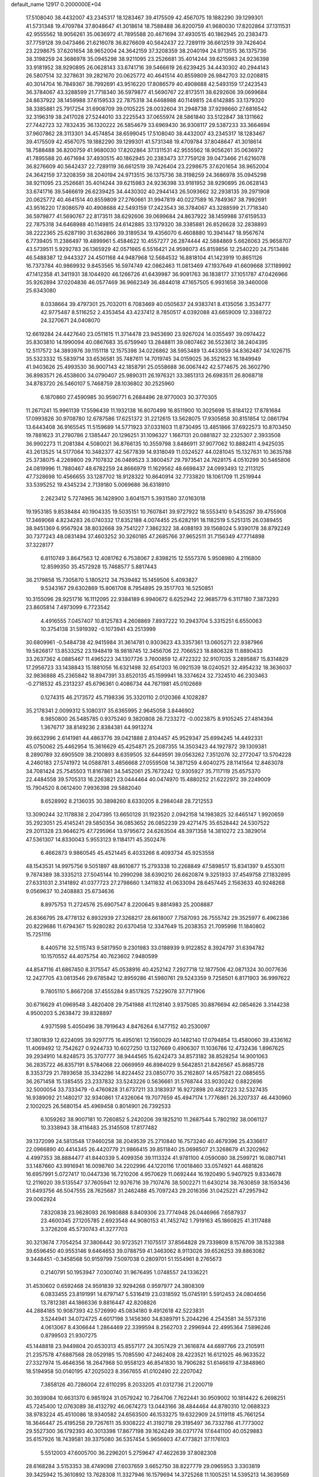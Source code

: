 default_name                                                                    
12917  0.2000000E+04
  17.5108040  38.4432007  43.2345317  18.1283467  39.4175509  42.4567075
  19.1882290  39.1299301  41.5731348  19.4709784  37.8048647  41.3018614
  18.7588488  36.8200759  41.9680030  17.8202864  37.1311531  42.9555562
  18.9056261  35.0636972  41.7895588  20.4671694  37.4930515  40.1862945
  20.2383473  37.7759128  39.0473466  21.6216078  36.8276609  40.5642437
  22.7289119  36.6612519  39.7426404  23.2298675  37.6201654  38.9652004
  24.3642159  37.3208359  38.2040194  24.9713515  36.1375736  38.3198259
  24.3686978  35.0945298  38.9211095  23.2526681  35.4014244  39.6215983
  24.9236398  33.9181952  38.9290895  26.0628143  33.6741716  39.5466619
  26.6239425  34.4430302  40.2944143  26.5807514  32.3278631  39.2821670
  20.0625772  40.4641514  40.8559809  26.9842703  32.0208815  40.3014704
  16.7849367  38.7992691  43.9516220  17.8086579  40.4908688  42.5493159
  17.2423543  36.3784067  43.3288599  21.7718340  36.5979877  41.5690767
  22.8173511  38.6292606  39.0699684  24.8637922  38.1459988  37.6159533
  22.7875318  34.6468988  40.1149815  24.6142885  33.1379320  38.3385881
  25.7917254  31.6908709  39.0105225  28.0032604  31.2948738  37.9298660
  27.6816542  32.3196319  38.2417028  27.5244010  33.2225543  37.0655974
  28.5861840  33.5122847  38.1311662  27.7442723  32.7832435  36.1320222
  26.5854679  33.6969430  36.9308117  29.5387233  33.3664694  37.9607862
  28.3113301  34.4574854  38.6599045  17.5108040  38.4432007  43.2345317
  18.1283467  39.4175509  42.4567075  19.1882290  39.1299301  41.5731348
  19.4709784  37.8048647  41.3018614  18.7588488  36.8200759  41.9680030
  17.8202864  37.1311531  42.9555562  18.9056261  35.0636972  41.7895588
  20.4671694  37.4930515  40.1862945  20.2383473  37.7759128  39.0473466
  21.6216078  36.8276609  40.5642437  22.7289119  36.6612519  39.7426404
  23.2298675  37.6201654  38.9652004  24.3642159  37.3208359  38.2040194
  24.9713515  36.1375736  38.3198259  24.3686978  35.0945298  38.9211095
  23.2526681  35.4014244  39.6215983  24.9236398  33.9181952  38.9290895
  26.0628143  33.6741716  39.5466619  26.6239425  34.4430302  40.2944143
  26.5093662  32.2938135  39.2971908  20.0625772  40.4641514  40.8559809
  27.2760661  31.9947819  40.0227589  16.7849367  38.7992691  43.9516220
  17.8086579  40.4908688  42.5493159  17.2423543  36.3784067  43.3288599
  21.7718340  36.5979877  41.5690767  22.8173511  38.6292606  39.0699684
  24.8637922  38.1459988  37.6159533  22.7875318  34.6468988  40.1149815
  24.6142885  33.1379320  38.3385881  26.8526628  32.2838893  38.2222365
  25.6287190  31.6362866  39.3189534  19.4356070   6.4608880  10.3941447
  18.9567674   6.7739405  11.2386497  19.4899961   5.4584622  10.4557277
  26.2874444  42.5884869   5.6626063  25.9658707  43.5739511   5.9292783
  26.1365929  42.0571665   6.5516421  24.9598073  45.8159856  12.2540220
  24.7513486  46.5488387  12.9443327  24.4501168  44.9487968  12.5684532
  16.8818104  41.1423919  10.8651126  16.7373784  40.9869932   9.8453565
  16.5974749  42.0862463  11.0813469  47.1937649  41.6609668  37.1189992
  47.1412358  41.3411931  38.1044920  46.1266726  41.6439987  36.9091763
  36.1838177  37.1051787  47.0426966  35.9262894  37.0204836  46.0577469
  36.9662349  36.4844018  47.1657505   6.9931658  39.3460008  25.6343080
   8.0338664  39.4797301  25.7032011   6.7083469  40.0505637  24.9383741
   8.4135056   3.3534777  42.9775487   8.5116252   2.4353454  43.4237412
   8.7850517   4.0392088  43.6659009  12.3388722  24.3270671  24.0408070
  12.6619284  24.4427640  23.0511615  11.3714478  23.9453690  23.9267024
  14.0355497  39.0974422  35.8303810  14.1990094  40.0867683  35.6759940
  13.2848811  39.0807462  36.5523612  38.2404395  12.5117572  34.3893976
  39.1151118  12.1575398  34.0226862  38.5953489  13.4433059  34.8362487
  34.1026715  35.5323332  15.5839714  33.6536581  35.7487611  14.7019745
  34.0159025  36.3521623  16.1849949  41.9403626  25.4993530  36.9007143
  42.1858791  25.0558688  36.0067442  42.5774675  26.3602790  36.8983571
  26.4538600  34.0790407  25.9890311  26.1976321  33.3851313  26.6983511
  26.8068718  34.8783720  26.5460107   5.7468759  28.1036802  30.2525960
   6.1870860  27.4590985  30.9590771   6.2684496  28.9770003  30.3770305
  11.2671241  15.9961139  17.5596439  11.1932138  16.8070499  16.8511900
  10.3025698  15.8184122  17.8781684  17.0993826  30.9708780  12.6787586
  17.6251372  31.2212615  13.5628075  17.9305858  30.8151854  12.0861794
  13.6443408  36.9165545  11.5159689  14.5771923  37.0331603  11.8730495
  13.4851866  37.6922573  10.8703450  19.7881623  31.2780786   2.1385447
  20.1296251  31.1096327   1.1667131  20.0881827  32.2325307   2.3933508
  36.9902273  11.2081384   4.5080021  36.8766135  10.3559798   3.8486911
  37.9077062  10.8882411   4.9425035  43.2613525  14.5177064  10.3482377
  42.5677839  14.9318049  11.0324527  44.0281045  15.1327631  10.3635788
  25.3738075   4.2269800  29.7107832  26.0469523   3.3800457  29.7973541
  24.7628175   4.0510299  30.5465806  24.0819996  11.7880467  48.6782259
  24.8666979  11.1629562  48.6698437  24.0993493  12.2113125  47.7328698
  10.4566655  33.1287702  18.9128322  10.8640914  32.7733820  18.1061709
  11.2519944  33.5395252  19.4345234   2.7139180   5.0069686  36.6318910
   2.2623412   5.7274965  36.1428900   3.6041571   5.3931580  37.0163018
  19.1953185   9.8538484  40.1904335  19.5035151  10.7607841  39.9727922
  18.5553410   9.5435287  39.4755908  17.3469068   4.8234283  26.0740332
  17.8352188   4.0074455  25.6282191  18.1182519   5.5251315  26.0389455
  38.9451369   6.9567924  38.8032668  39.7541227   7.3862322  38.4088193
  39.1568024   5.9390178  38.8792249  30.7377243  48.0831494  37.4603252
  30.3260185  47.2685766  37.9652511  31.7156349  47.7714898  37.3228177
   6.8110749   3.8647563  12.4081762   6.7538067   2.8398215  12.5557376
   5.9508980   4.2116800  12.8599350  35.4572928  15.7468577   5.8817443
  36.2179858  15.7305870   5.1805212  34.7539482  15.1459506   5.4093827
   9.5343167  29.6302869  15.8061708   8.7954895  29.3517703  16.5250851
  10.3155096  28.9251716  16.1112095  22.9384189   6.9940672   6.6252942
  22.9685779   6.3117180   7.3873293  23.8605814   7.4973099   6.7723542
   4.4916555   7.0457407  10.8125783   4.2608869   7.8937222  10.2943704
   5.3315251   6.6550063  10.3754138  31.5919392  -0.1073941  43.2513999
  30.6809961  -0.5484738  42.9415984  31.3614781   0.9303623  43.3357361
  13.0605271  22.9387966  19.5826817  13.8533252  23.1948419  18.9818745
  12.3456706  22.7066523  18.8806328  11.8890433  33.2637362   4.0885467
  11.4965223  34.1307726   3.7600859  12.4722322  32.9107035   3.2895887
  15.8314829  17.2956723  33.1438843  15.1881056  16.6321498  32.6541203
  16.0921539  18.0240521  32.4954232  18.3636037  32.9836888  45.2365842
  18.8947391  33.8520135  45.1599941  18.3374624  32.7324510  46.2303463
  -0.2718532  45.2313237  45.6796361   0.4086734  44.7671981  45.0102669
   0.1274315  46.2173572  45.7198336  35.3320110   2.0120366   4.1028287
  35.2178341   2.0099312   5.1080317  35.6365995   2.9645058   3.8446902
   8.9850800  26.5485785   0.9375240   9.3820808  26.7233272  -0.0023875
   8.9105245  27.4814394   1.3676717  38.8149236   2.8384381  44.9913274
  39.6632996   2.6141981  44.4863776  39.0421888   2.8104457  45.9529347
  25.6994245  14.4492331  45.0750062  25.4462954  15.3616629  45.4254871
  25.2087355  14.3503423  44.1927872  39.1309381   8.2890789  32.6905509
  38.2100893   8.6359505  32.6449591  39.0563262   7.3512076  32.2772047
  13.5704228   4.2460183  27.5741972  14.0588781   3.4856668  27.0559508
  14.3871259   4.6040275  28.1141564  12.8463078  34.7081424  25.7545503
  11.8167861  34.5452061  25.7673242  12.9305927  35.7117119  25.6575370
  22.4484558  39.5705313  16.2263821  23.0444464  40.0474970  15.4880252
  21.6222972  39.2249009  15.7904520   8.0612400   7.9936398  29.5882040
   8.6528992   8.2136035  30.3898260   8.6330205   8.2984048  28.7212553
  13.3090244  32.1178838   2.2047395  13.6650128  31.1923520   2.0942158
  14.1983825  32.6465147   1.9920659  35.2923051  25.4145241  29.5850354
  36.0853652  26.0852239  29.4271475  35.6528442  24.5307522  29.2011328
  23.9646275  47.7295964  13.9795672  24.6263504  48.3971358  14.3810272
  23.3829014  47.5361307  14.8330043   5.9553123   9.1184171  45.3502476
   6.4662873   9.9860545  45.4521445   6.4033266   8.4093734  45.9253558
  48.1543531  14.9975756   9.5051897  48.8610877  15.2793338  10.2268849
  47.5898517  15.8341397   9.4553011   9.7874389  38.3335213  27.5045144
  10.2990298  38.6390210  26.6620874   9.3251933  37.4549758  27.1832895
  27.6331031   2.3141892  41.0377723  27.2798660   1.3411832  41.0633094
  28.6457445   2.1563633  40.9248268   9.0569637  10.2408883  25.6734636
   8.8975753  11.2724576  25.6907547   8.2200645   9.8814983  25.2008887
  26.8366795  28.4778132   6.8932939  27.3268217  28.6618007   7.7587093
  26.7555742  29.3525977   6.4962386  20.8229686  11.6794367  15.9280282
  20.6370458  12.3347649  15.2038353  21.7095998  11.1840802  15.7251116
   8.4405716  32.5115743   9.5817950   9.2301983  33.0188939   9.9122852
   8.3924797  31.6394782  10.1570552  44.4075754  40.7623602   7.9480599
  44.8547116  41.6867450   8.3175547  45.0538916  40.4252142   7.2927718
  12.1877506  42.0871324  30.0077636  12.2427705  43.0813546  29.6785842
  12.8959286  41.5980761  29.5243359   9.7258501   6.8171903  36.9997622
   9.7805110   5.8667208  37.4555284   9.8517825   7.5229078  37.7171906
  30.6716629  41.0969548   3.4820408  29.7541988  41.1128140   3.9375085
  30.8876694  42.0854626   3.3144238   4.9500203   5.2638472  39.8328897
   4.9371598   5.4050496  38.7919643   4.8476264   6.1477152  40.2530097
  17.3801839  12.6224095  39.9297775  16.4950161  12.1560029  40.1482140
  17.0794854  13.4580060  39.4336162  11.4069492  12.7542627   0.9244733
  10.6027250  13.1327669   0.4906307  11.1036786  12.4732436   1.8967625
  39.2934910  14.8248573  35.3707777  38.9444565  15.6242473  34.8573182
  38.8528254  14.9001063  36.2835722  46.8357191   8.5784068  22.0669959
  46.8984029   9.5642851  21.8426567  45.8685728   8.3353729  21.7893658
  35.3342286  14.8224452  23.0850770  35.2162807  14.6575821  22.0885655
  36.2671458  15.1385455  23.2337832  33.5243226   0.5636661  31.5768744
  33.9030242   0.8822696  32.5000054  33.7333479  -0.4760828  31.6737211
  33.3183937  16.9272898  20.4827223  32.5327435  16.9389092  21.1480217
  32.9340861  17.4326064  19.7077659  45.4947174   1.7776861  26.3207337
  46.4430960   2.1002025  26.5680154  45.4969458   0.8014901  26.7392533
   6.1059262  38.9007181  10.7260852   5.2420206  39.1825210  11.2687544
   5.7802192  38.0061127  10.3338943  38.4116483  25.3145508  17.8177482
  39.1372099  24.5813548  17.9460258  38.2049539  25.2710840  16.7573240
  40.4679396  25.4336617  22.0966890  40.4414345  26.4420779  21.9866415
  39.8511840  25.0698507  21.3268679  41.3202962   4.4997353  38.8884477
  41.8440339   5.4099356  39.1113324  41.9781100   4.0590080  38.2599721
  16.0807141  33.1487660  43.9916941  16.0098760  34.2202996  44.1220116
  17.0018460  33.0574921  44.4681826  16.6957991   5.0727417  10.0447336
  16.7210206   4.9570629  11.0692444  16.1920490   5.9407925   9.8334678
  12.2116020  39.5135547  37.7605941  12.9376716  39.7107476  38.5002271
  11.6430214  38.7630859  38.1593436  31.6493756  46.5047555  28.7625687
  31.2462488  45.7097243  29.2016356  31.0425221  47.2957942  29.0062924
   7.8320838  23.9628093  26.1980888   8.8409306  23.7774948  26.0446966
   7.6587937  23.4600345  27.1205785   2.6923548  44.9080153  41.7452742
   1.7919163  45.1860825  41.3117488   3.3726208  45.5730743  41.3277703
  30.3213674   7.7054254  37.3806442  30.9723521   7.1075517  37.8564828
  29.7339809   8.1576709  38.1532388  39.6596450  40.9553146   9.6464653
  39.0788759  41.3463062   8.9113026  39.6526253  39.8863082   9.3448451
  -0.3458568  50.9159799   7.5097038   0.2809701  51.1554961   8.2765673
   0.2140791  50.1953947   7.0300740  31.9676495   1.0748557  24.1336221
  31.4530602   0.6592468  24.9591839  32.9294268   0.9597977  24.3808309
   6.0833455  23.8191991  14.6797147   5.5316419  23.0318592  15.0745191
   5.5912453  24.0804656  13.7812381  44.1866336   9.8816447  42.8208826
  44.2884185  10.9087393  42.5726990  45.0834180   9.4912618  42.5223831
   3.5244941  34.0724725   4.6017198   3.1456360  34.8389791   5.2044296
   4.2543581  34.5573316   4.0613067   8.4306644   1.2864469  22.3399594
   8.2562703   2.2996944  22.4995364   7.5896246   0.8799503  21.9307275
  45.1448818  23.9449804  20.6530313  45.8557177  24.3057429  21.3616874
  44.6897766  23.2105911  21.2357578  47.6887568  28.0529185  15.7085590
  47.2462408  28.4223521  16.6121025  46.9633522  27.3327974  15.4646356
  18.2647968  50.9558123  46.8541830  18.7906282  51.6146619  47.3848960
  18.5194958  50.0140195  47.2025023   8.3567655  41.0102490  22.2207042
   7.3858126  40.7286004  22.6110295   8.2033205  41.0312736  21.2200719
  30.3939084  10.6631370   6.9851924  31.0579242  10.7264706   7.7622441
  30.9509002  10.1814422   6.2698251  45.7245400  12.0763089  38.4132792
  46.0674273  13.0443166  38.4844464  44.8780310  12.0688323  38.9783224
  45.4510086  18.9340582  24.6563500  46.1533275  19.6322909  24.5119118
  45.7661254  18.3646447  25.4195258  29.7267611  35.9308222  41.3192718
  29.3195497  36.7332786  41.7773002  29.5527300  36.1792393  40.3013398
  17.8677198  39.1624249  36.0371774  17.6441100  40.0529883  35.6157926
  18.7439581  39.3375080  36.5357454   5.9656603  47.4773821  37.1176103
   5.5512003  47.6005700  36.2296201   5.2759647  47.4622639  37.8082308
  28.6168284   3.5153353  38.4749098  27.6037659   3.6652750  38.8227779
  29.0965953   3.3303819  39.3425942  15.3610892  13.7628308  11.3327946
  16.1579694  14.3725268  11.1005251  14.5395213  14.3639569  11.3297771
   1.3348392  25.4142232   8.4967466   2.2040768  25.0449197   8.1825284
   1.3134015  25.2931550   9.4895532   2.7127214  52.0538171  21.2400458
   2.6090742  52.9245350  20.6511606   3.6519231  52.1721447  21.6229592
  22.6587861   1.9143279  11.8063674  23.6655009   1.8608721  12.1083290
  22.5604029   1.1984490  11.0756912   6.7996888  23.3698033  11.4134966
   6.0105956  23.9489711  11.8060896   7.5900093  23.8411083  11.7381924
  18.2021425  30.0738716  28.1973914  18.3869414  31.0544103  28.0212864
  17.7690463  30.0703055  29.1417381  25.0251549   1.7791152  10.0573257
  25.5271513   1.4444512  10.8653517  25.0196414   2.8084963  10.1656855
  29.8202581   2.0964753  11.1848314  29.7407532   1.1029594  11.4188406
  29.1888574   2.5794746  11.8500251  42.7571020  31.9680579  14.0707841
  43.2688173  32.6903637  14.6220518  41.9140167  32.5087926  13.8093704
  30.5820645  23.5191662  11.6096092  29.6683407  23.9842738  11.6023520
  30.3773355  22.5542799  11.5870765   8.1306750  10.0703855  33.6141473
   8.5716162   9.5112307  32.8713832   7.6286962  10.8057106  33.1839822
  42.6437304  42.9370240  24.0535379  43.1448742  43.0724351  24.9156938
  41.6420076  42.8903699  24.2839074  30.8400251  44.1562588  48.1594712
  31.0668624  45.1424521  48.2334614  29.9398775  44.1152307  48.6657756
  46.6712679  21.8008866  35.6260728  47.3330288  21.2746296  36.1571338
  46.4707323  22.5891891  36.2251070  47.6684393  45.5092874  41.6816661
  47.2755020  45.6917178  42.5976998  47.3489751  44.5927834  41.4521108
  42.6786394  37.4107986  20.4041325  41.9329677  36.8824388  20.8358875
  42.6150521  38.3662198  20.8081518  46.4490808  17.6265252   5.6114594
  45.5969465  16.9486190   5.6893336  46.5332285  17.8314398   4.6202178
  42.5821009  37.5517418  41.5546406  43.5075081  37.2908253  41.1568326
  42.0118209  37.8104777  40.8481314  46.9139635  47.2424315   3.5909907
  46.2249711  46.4403941   3.5879934  46.6979449  47.7943495   4.3943302
  28.7054789  51.3114477  46.8833848  27.6893275  51.2106607  47.0921028
  28.7175455  52.2574720  46.3923639   1.9229009  46.6596692  15.8272334
   1.8546358  47.1227560  14.9822714   1.3831808  45.7930511  15.7403748
   7.2904536  26.7441284  26.2906233   6.7838025  27.0148948  27.1266004
   7.5543482  25.7806210  26.4737030   8.5359649  26.9023695  13.7525370
   8.9495679  26.3812989  12.9221892   9.1628021  26.5217428  14.5072267
  12.1625321   8.2500762  32.1936165  12.7978064   8.4910588  32.9403596
  12.5978239   8.5282729  31.3243224  17.5166341  28.9718818  36.2273486
  17.2273496  29.6182695  36.9489201  17.2629620  28.0260467  36.5941285
  28.3238099  18.7368022  19.3537476  28.9484184  18.4585930  20.1512708
  29.0276103  19.2727150  18.7709687  27.9310914  26.1592557   0.8301971
  27.4871038  26.6580897   1.6159908  27.6710051  25.1954781   0.9723886
  46.7078850  37.3295042  39.1713784  46.0309409  36.8939844  38.5205164
  47.5504566  36.7455826  39.0996723  42.4407087  24.9329549  48.5231318
  42.7190625  25.8955667  48.1320754  41.8703345  24.5558871  47.7967499
  25.6665133  46.6235181  44.9389775  26.0628759  47.4590511  44.4583585
  26.5124823  46.1722419  45.3189004   8.6604561  38.3846225  36.7835248
   9.0061432  39.1231889  36.1837345   7.8725394  38.6674220  37.2889321
  25.5364853   1.5663209  12.6925776  26.3378356   2.1776451  12.7357586
  25.5118752   1.0282946  13.5660954  32.6213762  33.7213106  22.6055081
  33.4071625  33.7005329  21.9734030  32.8381057  32.8235270  23.1912699
  17.7267802  22.7554471  26.4484588  17.1228585  23.2446032  25.7343261
  18.0590587  21.8775331  25.9399338  46.5706307  13.9663787  42.4547684
  46.7679626  13.9783693  43.4402998  47.0202989  13.1158182  42.0778830
   0.7631042  52.8157859   5.4792314   1.5104034  52.6256647   6.1268922
  -0.0723078  52.2974044   5.7661056   5.7816487   9.4838209  29.5162955
   5.6215310   9.2626540  30.4661062   6.7169074   9.0992501  29.3071837
  16.9829948  52.3411008  25.0728277  16.4691280  51.7555338  25.6733823
  17.9502052  52.1970147  25.3988940  19.2104650  37.1726784   6.2474417
  18.5001281  36.4250412   6.2820841  19.1501717  37.5404608   7.2060671
  27.5283666   4.6772023   8.7048268  28.0661238   3.8095938   8.6483524
  28.1717201   5.3060841   9.1573776   8.8211137  49.4999478  12.5433107
   8.2062843  49.4215940  13.3596808   9.7723399  49.3504167  12.9358770
  16.5995550  24.7395430   4.5444113  16.7697070  24.3836724   5.4772214
  17.5061170  25.1398870   4.2256552  35.9674571  34.8193638  23.1315074
  36.0324375  35.7951171  22.6771756  35.6056881  35.0450863  24.0267281
  33.7603538  47.6790818  42.0074431  32.7828556  47.6796643  41.7024274
  33.8627444  46.7724387  42.5281626  19.9799689  35.5344909  36.9864131
  20.2617744  36.2221971  37.7301283  20.0636990  36.1639850  36.1448158
  44.3656318  16.2259182   5.9573471  43.6770767  16.6676620   5.3060235
  43.7753213  16.1580999   6.8308488  35.6565259  19.4588008   3.8023558
  35.8791377  18.6624130   3.1603244  34.8787051  19.9833775   3.3707728
  40.8951905   2.3371217  40.6710234  41.0479051   3.0985583  40.0269195
  40.4083207   1.6141927  40.0907738  40.5503492  29.4347858  27.5196713
  40.4747023  28.9173020  28.4168757  41.5031266  29.7150288  27.4501542
  12.8014675   5.5040595  44.7833696  12.7435833   5.5909894  45.8224387
  12.3615562   6.3329590  44.4273632   6.9087435  14.9251058   2.7468346
   6.0581561  14.5828350   3.2187227   6.7793285  15.9418442   2.6346820
   9.0155783  15.8933214   8.8993698   9.8664374  15.8863205   8.3234829
   9.2029753  15.2016180   9.6107810   0.5753215  35.9269648  21.3722925
   0.8021396  34.8959228  21.3027930  -0.2415547  35.9866183  21.9053627
  30.3865845  40.1918318  36.9900113  29.9541810  39.9021197  37.8191798
  30.0325652  41.1636110  36.7369171  25.3540822  38.3955216   7.5580043
  25.8042970  37.5014166   7.5346014  24.6889088  38.4103897   6.8092559
   0.8950666   6.1445945  31.4012114   0.5980520   5.8823144  30.4381700
   1.6033770   5.4005190  31.6227416  38.0318729  41.6241811  42.7817423
  37.0162196  41.8513224  42.8646618  38.1868555  40.6644963  43.0387428
  31.0850469  44.6644612  25.6120023  31.7125235  44.1027620  25.0096797
  31.2139339  45.6203011  25.1879253  44.6678608  40.3482806  30.9903300
  44.7549989  39.3930181  31.0173840  44.5673564  40.6900322  31.9517167
  35.6143160  22.7636619  32.4343363  34.8314991  22.4748512  31.8416502
  35.4007833  23.7873792  32.6147190  11.6681214  34.1265947  30.8231447
  12.0607165  33.8471873  29.9350661  12.4537777  34.6792205  31.2000633
   2.4915931  13.4216591  21.4311537   2.6375470  13.8842893  22.3421522
   2.0279130  12.5209039  21.7755166  40.5556284  39.0918334   3.9055139
  40.1131292  39.8657546   4.2918925  40.8463456  39.3718399   2.9130853
  11.9419450   5.6192707  31.5327363  11.7000206   5.3494327  30.5672941
  12.1652662   6.6080446  31.4581331  29.9345014  33.0819200  27.3963947
  29.2939876  32.9400007  26.6450807  29.3426314  33.3094569  28.1896231
   6.0871813  22.0877811  32.3244123   6.7757332  22.7798534  32.4658761
   5.1758993  22.6323810  32.3600707  33.5411030  48.2353905  23.6840207
  33.5515571  48.4786287  22.6723956  34.3616506  47.5968775  23.7170345
  25.0181910  25.3225854  26.2242028  24.4820918  25.3256613  27.0282602
  25.2647239  24.3625190  25.9188528   7.6180013  20.0688929  26.4073558
   7.8309784  19.7593793  25.4685071   8.4280734  20.7305873  26.6554247
  10.5592818  17.0203575  34.3023005   9.8479330  17.7990358  34.2280991
  10.1088702  16.3149937  34.9142419  27.3802896   8.8148174  19.6131946
  27.5398015   7.8137864  19.2514801  26.6447800   8.6612162  20.3252617
  11.1224056  26.2953275   9.6911254  10.3505061  26.8005961   9.2704151
  11.9312424  26.8758972   9.5671829  31.9363538  12.0337629  45.7456716
  31.1240972  12.1572451  45.1140955  32.5203837  12.9111491  45.4805982
  26.5346765   5.9213419  35.2902907  26.4714231   6.8703242  35.0232180
  27.3928287   5.8335146  35.8416934  15.7869811  39.6452701  12.9135168
  16.0685265  40.2841435  12.1538538  16.0690648  38.6874377  12.5052818
  14.9515423  29.8555348   1.2286702  15.3784465  30.0799939   0.3268812
  14.8977236  28.7805273   1.2742370  28.7425382  27.2691556  30.8956431
  27.7874574  27.4220981  30.6087751  28.7059832  26.5770144  31.6144281
  24.4303994  33.7235288  47.3898232  24.8224166  32.9971786  46.8295292
  25.0204889  33.8208448  48.2213805  46.6068047  38.5034010  42.2084689
  47.1472975  38.0188676  41.4900667  45.6595615  38.5334074  41.8423661
  13.0825383  52.1127993  18.4426052  13.5694281  51.6055621  19.1614150
  12.0893201  51.9386421  18.5145504  28.8321799  18.7500337  46.0412555
  27.9549253  18.7764277  46.5751371  28.5106639  19.0417444  45.0657424
  15.5763943  32.4655930  30.8473229  15.2973360  33.1253360  30.1270819
  14.6589026  32.0022034  31.1113430  37.6388991   4.4859213   0.7488082
  37.0961363   3.6388494   0.6376528  37.4501525   5.0819398  -0.0675165
  21.2285229  19.5591877  20.6402827  22.0717082  20.1660775  20.6219424
  21.5216273  18.6566080  20.2347218  29.6105044  28.7042956  37.7455017
  29.5152212  29.7211448  37.8600600  30.4112962  28.4698587  38.4025523
  37.5382854   9.6187820  37.8291899  38.1983265  10.2846775  37.4545470
  38.1587941   8.8041743  38.1030357  31.1323146  33.7228923  13.7861283
  31.0343472  33.5721162  14.7890991  31.8355231  34.4616092  13.6461003
   9.8620932  41.2049472  30.5308111   9.4579759  41.9391115  31.0701351
  10.7177209  41.6437353  30.1033261  46.8988851  42.7919627  41.1234437
  46.8031747  42.0087633  41.8022093  47.0905159  42.3610508  40.2513158
  15.3102901  14.5429832   4.4419090  16.0142724  14.2829968   3.7729476
  14.4883505  13.9844385   4.3447667  47.4998556   2.3372732   8.4025996
  48.4018263   2.8500327   8.1881032  46.9776111   2.4308397   7.4980518
  11.1191249  51.6839410  23.7031662  11.8989886  51.0714740  24.1213607
  10.3176353  51.0247744  23.6310233   8.2805279  29.7923134  37.8637915
   8.5041101  29.4853084  38.8044695   7.8452376  28.9576816  37.4389430
  33.5601952   1.1823741   2.2055834  33.0534398   2.0291615   2.0308740
  34.2358341   1.4840336   3.0013912  14.0932279  39.5502519  39.9318245
  14.0315981  38.5705908  40.0297120  14.9460735  39.6882227  39.2929652
  15.4396682  39.6181530   1.2759657  15.9579440  40.1724883   1.9292890
  14.5041152  39.6514523   1.7388539  47.2682134  22.3783778  17.7321994
  47.3555939  21.4543918  18.0603144  46.3790340  22.7332452  18.1229542
  47.7049005  46.5808869  23.3522684  47.9065079  45.6040597  23.3075995
  48.4644414  47.0595256  23.8922815  10.0561182  35.2450381  45.6354199
  10.5192874  35.3087598  44.7261164  10.8338388  35.5095692  46.2703795
  28.5737005  26.0568131  16.5007173  29.1384676  26.4410887  17.2926207
  29.3195069  25.4411215  16.1521864   6.2647724   5.1379408   3.4297891
   7.0880098   4.5205234   3.6342096   5.7452404   4.6007679   2.7430845
  37.4552358  41.3820665   2.3874192  37.0357810  42.0964954   1.7942298
  36.6228756  41.0497593   2.9660591  14.7926139  33.9304235   7.9855386
  14.1511115  34.3660811   8.6257413  14.7049609  32.9037246   8.1117879
  11.3128051  41.2166820  18.2374340  10.9776366  41.2796316  17.2816553
  11.5560138  42.1532838  18.5336032  46.2385364   5.7538120  28.1496506
  47.1937699   5.6796908  28.5093473  46.3635871   6.1483214  27.2148344
  11.6136902  15.7311285  32.0967544  11.1718314  16.3479699  31.4145184
  11.3780867  16.0820680  33.0201701   2.7238807  42.8448445  48.8041387
   1.8998074  43.4259365  49.1081190   2.5108981  42.6657410  47.7884763
  31.5180751  13.2769795  36.9258643  31.1998700  12.2971961  36.9151819
  32.5018843  13.1601969  37.1542336  24.1433158   7.5331460  12.0044297
  24.7351596   8.0097996  11.3422883  23.3784388   7.1682795  11.3575864
   1.1433628  29.5136064   8.7478366   1.7038457  29.0469347   9.4692597
   1.5864478  30.4128245   8.5117139  33.6557672  30.7193599   3.2298294
  34.0219196  31.3099951   3.9770458  32.6530917  30.7203415   3.3485791
  14.2192664   4.1395213  31.5683244  14.6080082   4.9498307  31.1589156
  13.2288168   4.3886435  31.7635641   0.0120960  19.7951738  18.2264342
   0.7032780  19.4317778  18.8983228  -0.5623841  18.9846031  17.9983001
  14.8259820  13.1913474  33.9022030  14.0348916  12.5223270  34.0885989
  14.5370609  13.8880414  33.2621183   9.0236242  49.4379526   5.1386487
   9.3127631  49.9042446   6.0659122   9.6455979  49.8299555   4.4514105
   6.9469281  45.5963917  22.4319197   6.4120014  45.0447420  21.7383550
   6.5838093  45.2076228  23.3478750  13.6817053  46.4823198  38.6535087
  12.6665168  46.3819977  38.4749745  13.8633491  47.4791535  38.7954352
  23.0802216  11.7037184  13.4148560  22.3181802  12.3254395  13.2543787
  23.8096494  11.9243774  12.7242058   0.9914730  19.2752758  39.1838065
   0.5655748  19.5781454  40.0542994   2.0238781  19.1894870  39.3396515
  45.0401356   4.0316618  30.0256416  45.2414382   4.7060306  29.2790077
  45.8435834   3.4046256  30.0092857  44.1407695  33.7997167  48.4047745
  43.6874599  34.2828373  49.1901004  45.0523868  34.3872274  48.2632516
  44.1388468  41.4027657  33.4327995  43.7764152  42.3183621  33.7141801
  44.8266221  41.1639550  34.1034582   0.7474174  21.0545536  25.7841940
   0.5560346  21.4539367  26.7420856   1.3091862  21.7336988  25.2669765
   7.9281812  19.6319847  17.5481068   7.5496268  19.8548422  18.4721813
   8.9572715  19.8209808  17.6881099  16.2630717  24.3449157  47.2234832
  15.3409840  24.3330944  47.5794962  16.2807762  25.0723474  46.5084772
  38.0004353  21.5986608  34.2006346  37.3900545  21.2143019  34.9589122
  37.4408241  22.2593539  33.6939581  21.5516220  16.8919757  -0.0635558
  20.8878619  16.1976440  -0.4307785  21.3868852  16.8920111   0.9615884
   8.8089133  20.3847975  43.4668569   7.9331872  20.6416244  42.8644620
   9.2820377  21.2739768  43.6406382   7.3474196   8.5110564  17.4899041
   8.0470892   9.2574974  17.4094804   6.4879913   9.0641950  17.8109786
  31.4516953  40.2436339  25.8440319  31.2218049  39.3040808  26.1840706
  32.4430498  40.1323042  25.4715339   8.9643049  31.5518308  21.7743226
   8.2032205  31.0454019  22.2266426   8.5599206  31.9335921  20.8799372
  32.2071997   6.1359307  38.4008054  32.2052672   5.8626836  39.3833772
  32.6371284   5.3311116  37.9415549  46.9884050  47.7290819   8.3532918
  46.9722432  48.2073877   9.2164949  47.6133604  48.2205334   7.7078928
   1.7569206  44.8687517  11.0370181   2.3611089  45.5935271  11.2995388
   2.3462811  44.1808836  10.4622109  29.3596037   3.2242267  25.3298729
  29.8429764   3.8318544  24.6227611  28.5608505   3.8585706  25.5873794
  30.5985182   8.1447863  26.3568026  29.5434165   8.1285897  26.2171314
  30.8523567   7.1835360  26.1134012  15.9782022  15.4048858  14.4684896
  16.2469805  16.2267861  13.8962840  15.0021190  15.1965434  14.1749113
   4.7451106  35.9729917  47.6603640   3.7013025  35.9889752  47.8177145
   4.8420545  36.4236794  46.7975123  46.4338598  34.4798784  33.9922482
  45.5098298  34.9104194  34.0103514  47.0465285  35.0886882  34.5436310
  36.8278465  35.3756696   9.0480572  37.0401975  35.6156399   8.0464695
  35.7683520  35.4153093   9.0760149  47.4538196  33.5490894   2.8053584
  48.0135822  33.4361547   1.9496812  48.1131647  33.5752415   3.6365552
  34.1041576  45.2309239   8.8433648  33.5663442  44.6278377   9.5071125
  33.4904063  45.9508040   8.5155912  37.0631852  14.6893787  19.1685130
  36.9397841  14.3255191  18.1670837  37.9162973  14.1510818  19.4482241
   0.3524738   8.7980228  44.6421793   0.4407360   9.5293124  45.3859154
   1.3053050   8.4910204  44.4702025  47.6602577  12.2579441  12.0389515
  47.5357079  11.8251460  12.9634643  47.0139279  13.0845680  12.0304434
  14.7243265  24.6503816  30.1796890  14.3656265  24.9127103  29.2939848
  14.9366852  23.6466694  30.0516569  45.9818416  44.3126379  17.1105214
  45.1489197  43.7810558  16.9574323  46.6992424  43.6093824  17.4571887
  46.1534083  38.1571285  47.5510601  46.4661135  37.8263343  48.4916122
  45.4748490  37.4912870  47.2192003  16.5759535   4.4030567  12.7474181
  15.5759798   4.2710427  12.5413379  16.5963350   5.1684224  13.4259983
  12.0000315  51.2901696  38.1776239  11.0518000  51.6291985  38.3113326
  12.1908296  50.7457058  39.0255624  17.4530604  46.0267684  29.7428380
  17.9152188  46.7475011  30.3514480  16.5324923  45.8461972  30.1555005
   6.6545697  48.2595563  30.4468661   6.4182966  47.2311714  30.3700970
   7.3491439  48.3762595  29.6756773  40.0244174   2.0937657   3.7841650
  40.0600241   2.6723216   4.6522937  39.1699553   1.6114244   3.7409402
   3.5367755  42.0882326  23.7944412   3.0544686  42.9596102  23.4915781
   2.8956764  41.3467288  23.4855290  28.4631466  47.2573927  40.7960443
  27.7422292  46.5520274  40.8132002  27.9820529  48.1437554  40.9397596
  39.1212308  45.2865199  38.0109535  39.4116429  45.5119685  38.9985515
  38.0291270  45.1592340  38.2027888  45.0942996   7.8821157  16.8860839
  44.9930340   6.8863462  17.1945275  44.3966850   8.4356412  17.4002885
  37.8202387  38.3097649  40.5513599  38.1089615  38.5176085  41.5749826
  37.6722961  37.2753291  40.6344426  20.3288924  49.6193916  26.0765798
  21.2976191  49.6187262  25.7850737  20.1640812  48.8831925  26.7039901
  26.6374822  42.2247523  11.7935129  26.9040964  41.6382689  10.9427443
  27.1702364  41.7488988  12.5227497  33.4506435  48.1957270   8.6830629
  32.4232962  48.1362358   8.7463066  33.6001795  48.1596756   7.6140595
  13.2357134  37.1937555  25.0765728  13.6281487  37.6529840  25.8795693
  13.6556742  37.7110604  24.2665381  43.5465396  50.8185573  26.0639890
  43.1263700  51.0379784  25.1674140  44.1209564  49.9841096  25.8558716
  19.8862066  10.7244407   8.0270902  20.4598779  10.5388339   8.8790597
  20.3282034   9.9982847   7.3777201  42.1940536  15.0149652  39.6889571
  41.6240486  14.2089468  39.4358433  42.9325640  15.0535660  39.0196504
  42.5388014  29.0500070  35.2953378  42.9835326  28.3157844  35.8810273
  43.1304036  29.1539126  34.5368758  28.7820911  13.4390167  47.9124533
  29.1382035  14.1381095  47.2396329  28.3633118  12.7399858  47.1985259
  40.2569649  39.5286169  47.8236418  39.2776497  39.7063819  47.5398985
  40.3620427  39.9645547  48.7012422  40.1084076  12.8748031  45.1164824
  40.6514148  12.2550036  45.7207684  39.9835357  12.3714645  44.2233702
  37.0436663  32.1021555  14.1583207  37.8883625  31.6713726  14.4387912
  36.3958590  31.8771872  14.9739254   8.0918732  38.3142358   6.1198171
   8.8493084  39.0267806   5.9490414   7.2702709  38.7042327   5.6589928
  38.0156772  46.9663399  26.0693136  38.5213780  46.0916518  26.0819245
  36.9984931  46.6466473  26.1759625  11.4577557  31.2287479  17.0601203
  12.0768771  31.8231613  16.5951523  10.7475405  30.8958260  16.3914743
  13.1813364  43.0182947  11.1027933  14.1441344  43.2990552  11.4794191
  13.2105154  43.3820232  10.1498611  44.6296047  28.4276111  39.2688571
  44.1770242  27.8779329  39.9727549  45.6301171  28.1407860  39.2015279
  19.2537340  47.0807976  41.6031716  18.7917587  46.3095321  42.1239626
  20.2396043  46.8667307  41.7901219  16.6623789  -0.2791789   0.7412525
  16.8915454   0.3929650   1.4830374  17.4186995  -0.1102054   0.0248335
   3.6977266  47.1594014   3.0815479   3.1922669  47.1333175   2.1682483
   3.1123842  46.7628895   3.7626066   4.7329943  39.0147298  27.0308073
   5.3225634  38.9332614  27.8858186   5.5226534  39.1137424  26.2969026
  40.4950851  35.9762935   0.2423744  40.6180818  35.0108882   0.5433223
  41.4154726  36.2586831  -0.1372246  18.2281662  12.3827310   4.3349955
  18.2962222  13.1356178   5.0680144  18.2710341  12.9635332   3.4761650
  15.0875697   2.3324956  26.3931425  15.6900312   2.3807794  25.5603503
  14.5321778   1.4873871  26.2164178  18.2597364   9.7805728  12.1396915
  17.7159476  10.1196079  12.9518685  18.5638745   8.8237323  12.4643097
  14.1131005  17.4182604  23.3833302  13.3221350  17.3857075  22.7837904
  13.8827295  18.0305890  24.1584946   8.8043736  38.8503676  29.9542891
   9.3847314  39.7127787  30.1941190   9.1049851  38.6592774  28.9963298
  33.7598533  30.1353131  14.2648243  34.0438717  29.4339207  13.5914410
  32.9024977  30.5327188  13.8131143  42.4426070  38.5051420  25.9224238
  42.8074087  39.0082052  25.1330360  41.9425779  39.1345362  26.4724814
  38.0885590  44.4596333  10.8351424  37.6627185  45.0815727  11.5398727
  37.2652515  44.1439515  10.2928833  16.6640461  38.3297557  16.5510483
  16.8005906  38.4007137  15.5329415  17.5448363  38.7634626  16.8929930
  27.9387803  22.7132882  14.1502226  27.4026048  23.4652143  14.5972695
  27.9169679  21.9142253  14.8452598  33.7751489  41.3156124  32.3732212
  33.3725178  42.1378173  32.8917560  33.4688913  41.5275708  31.3926042
  32.8105164  42.5043215  19.6152174  32.2277865  43.1334194  20.1720252
  32.4343076  42.5395538  18.6691930  21.4996972  28.9430137   8.9922040
  21.1353745  29.4367334   8.1774330  22.2660377  29.4856838   9.2964244
  47.0398111  27.4107050  38.5316311  47.4221445  27.4794751  39.4844749
  47.6048396  26.6593119  38.1588523   6.0589750  26.8611248  18.6918733
   6.3164117  26.0130945  18.1394315   6.6971166  26.8213939  19.4962262
  43.9184294  27.4058548  36.9249650  44.2642562  27.8001121  37.7962397
  44.6357153  26.8702363  36.4846152  26.5796462  50.9262564  28.7866380
  27.2133894  51.1141975  29.5975734  25.9472159  51.8038230  28.7871210
  32.6640411  49.4364304  34.2244592  31.8331140  48.7654434  34.3990658
  33.4588418  49.0242676  34.7396997  30.6462703   8.6156116  34.8785371
  30.6625744   7.7699283  34.2870792  30.6363497   8.2024787  35.8623315
  22.5390063  19.4193073  48.2121937  22.0713310  18.4553599  48.2342569
  23.4165334  19.2671007  48.6693188  30.1210574  30.3286379   9.9999369
  29.7315399  30.5054057  10.8927701  29.3805477  29.8945119   9.4910179
  14.5280605   0.9644679  48.3451910  15.2624260   0.4572194  48.8209455
  14.7259816   0.8991471  47.3627070  24.9506885  38.0456276  27.6066145
  24.0288815  38.4078186  27.8020596  25.0913387  37.3767505  28.3609296
  48.3081621  49.2756427  34.6047175  47.3611269  49.1705889  34.9244935
  48.6467223  50.0974757  35.0742592   7.5676063  32.0462352  46.4683835
   6.8700626  31.5070841  45.9389488   7.0348948  32.7884109  46.9560270
  35.6917000  45.1768501   4.7118977  36.4375604  44.7246335   4.1421918
  34.9352969  44.5596300   4.6171087  24.9486568  42.6606661  29.0209878
  24.8257783  43.4461539  29.6446156  25.9398140  42.7708028  28.7634697
  40.7556904   3.3927674   8.4869942  40.9395499   2.3734205   8.6384153
  40.4061742   3.6667817   9.4263096  36.6411689  44.9124002  16.9528233
  37.5594859  44.5687787  17.3639374  36.8489132  45.9468152  16.7795563
   6.4647274   3.1568325  40.8552642   5.8248458   3.9010427  40.5136575
   6.5324252   3.3394004  41.8643115  46.9425969  11.8593122  16.0464627
  46.7438599  12.7235683  15.6464762  46.7183560  11.9179338  17.0727251
  47.2076802  41.4281813  11.2187590  47.2309635  40.4257911  11.4118138
  46.3301209  41.7683443  11.5609868  19.2255932   3.5007475  17.8821961
  19.7356187   4.1588037  18.5112948  19.0171901   4.1360982  17.0911760
  29.4446393  14.1293707  38.4269498  29.1966933  14.9572127  37.9100601
  30.3255655  13.7498889  37.9993630   0.3035845  19.0877856  10.1121424
  -0.2645872  19.8277113   9.7839326   1.2108621  19.0804388   9.6355342
  10.6062016  52.0314902  18.9478165   9.7418863  51.5550489  19.1982746
  10.6177888  52.8541678  19.5231039  40.6279494  18.8283092  38.1533223
  39.7788708  18.9208170  37.6055889  41.2612889  19.5186779  37.6893599
  45.8682515  21.1704514  42.7316679  45.2187717  20.7414710  43.3924247
  45.5166079  22.1239562  42.5795282  38.6613037   3.7516662  34.3309327
  38.4338109   4.1977514  35.2392235  38.6421186   4.4819722  33.6160270
   5.0252559   1.6776175  19.2749346   4.5935653   2.0241643  20.1292468
   6.0182340   1.9620705  19.4121784  31.8671880  11.6834426  33.8490038
  32.2224869  11.4611959  34.7735418  32.2463961  11.0816209  33.1534391
  35.8061304  33.9540027  34.5187498  34.8032277  33.8490281  34.2709882
  35.6419149  34.2952520  35.5291316  42.2265071  51.9483293   5.6114569
  41.2470438  51.7744835   5.3331660  42.5125542  52.6597809   4.9009483
  28.6630194  44.5749450   0.7118453  29.0167138  45.1719880   1.4998517
  28.0633882  45.2828494   0.2228449  32.9106288   3.7204224  28.4797804
  32.9538301   4.6262419  28.9281747  33.3754011   3.0619048  29.0932159
  14.9640879   6.7071008   1.8176532  15.6960765   7.1518660   2.4088719
  14.6192981   7.5285235   1.2656925  39.4835611  26.7950881  35.6908034
  38.8131452  26.2901830  35.0761888  40.1802396  26.0813462  35.9374781
  29.6657967  22.4259812  44.7429576  29.4704452  22.3502693  43.7117623
  30.3310293  21.6582904  44.8437780  34.1540139  35.7945741   8.7991022
  34.0336732  36.5799564   8.0810207  33.2439313  35.3010113   8.6806383
  41.4036343   8.0539733  45.7249261  41.0017187   7.1420835  46.0218932
  41.7707200   8.4027485  46.6418353  20.2311636  15.1296094  37.8059055
  19.3920661  15.2700221  37.1972413  20.9883267  14.8741125  37.0933377
  22.3160598  34.4482220  35.2020245  22.1337365  33.7890173  34.4255048
  21.6518627  34.2388744  35.9198213  44.6906572  41.9251083  36.6885130
  44.4391646  42.6632287  35.9949055  43.8689807  41.5172359  37.0147305
  27.4292047  36.2493010  36.8731292  26.5567910  36.2419585  37.3864263
  27.5359069  35.2706863  36.5194736  31.8542630  42.5865929  27.4788334
  31.7480698  43.3977947  26.8940505  31.5321009  41.7805574  26.9205708
  36.3935548  44.6902872  38.5813850  36.0595117  43.9770041  39.2657626
  36.1097264  45.6107294  38.9061820   1.3996384  46.0665506   4.7851868
   1.5228448  45.1356054   4.4686373   0.4203001  46.3488636   4.4668115
  27.1549283  47.5449437  16.5109926  27.7876353  46.7866560  16.1284046
  26.2991041  46.9461276  16.7473352  42.9648721  11.7748821   1.5398015
  43.1126014  11.8036687   0.5028870  42.9847906  10.6952647   1.7154053
  23.9928601  14.4172199  39.7342093  23.0878138  14.9674482  39.6956903
  24.5441573  14.8843165  39.0214990  14.0463001  37.8564340  29.4848637
  14.8997429  37.2401691  29.6201935  13.3271413  37.3012621  30.0326032
  38.1039287  17.0200405  34.3442583  37.5472422  17.0787292  33.4720820
  37.7953336  17.8047206  34.9007981  27.7612101  21.5919427  11.7938699
  28.6667662  21.1744937  11.4780517  27.9697260  22.2048578  12.5575045
  33.3429183   5.3259958  46.3553532  33.8484476   4.4830889  46.6048301
  32.3712324   5.1454908  46.5594721  -0.1245564  12.7742188  25.3139994
  -0.3954371  11.9081248  25.7669225   0.5745417  13.2218209  25.8909175
  42.4275840  39.9542947  21.3376220  41.4586767  40.1955104  21.0651900
  42.5687632  40.3081049  22.2756263  23.1748227   0.8532742  37.1704585
  24.0470696   0.3808460  37.4528827  23.5516913   1.2861016  36.2772038
   5.2526448  51.6489959   2.6886595   4.6229826  50.9617172   3.0817189
   5.9702456  51.1295382   2.2024485  24.5048849  30.1247869  38.1075980
  23.8728495  30.9351567  37.9764674  24.8253409  29.8415814  37.1633040
   5.1961869   0.1288393  30.3126969   4.3691724   0.7727029  30.4021314
   4.7600680  -0.7910172  30.3717173  16.1888319  17.4934040  27.0475377
  16.8659455  17.4301184  26.2331103  15.7315026  18.3991571  26.7939032
   2.5394939  18.5482085   8.6488644   3.5580423  18.3884625   8.8585673
   2.4645436  17.9610919   7.7077919   8.1123360   4.2831641  46.2686960
   8.0533454   4.2255182  47.2648700   7.3245172   3.6316547  45.9459348
   0.1150685  -0.2059701  15.1142756   0.4378940  -0.2026171  16.0992768
  -0.2003085   0.8037550  14.9632514  34.0182591  39.2387567  25.0372743
  33.6068826  38.6319113  24.2960537  33.9521190  38.6787041  25.8491843
  13.6529605  52.9091859  25.4152613  13.8548952  51.9236187  25.3565735
  12.8303354  53.0672190  24.8379440  15.4533728   4.3695151  46.6746981
  15.8793487   5.0010284  47.3688406  14.6165699   3.9620705  47.1542445
  43.1413377  23.9449933   3.6474443  43.5459977  24.5310715   2.9745640
  43.5175735  23.0091589   3.4964070  17.8383788   4.3621278  35.4610311
  17.4687576   5.1114625  34.9431000  18.7926506   4.5971679  35.7014643
  22.5847382  17.2108270  28.3967984  23.1596927  16.4514810  28.1312365
  23.0916443  18.0332502  28.1395098  23.3720572  45.1013949  33.3658876
  24.2851526  44.6526539  33.1961297  23.1523167  45.6352981  32.5248832
  31.3386532   8.2973420  29.0249906  31.0885565   8.4740660  28.0166594
  31.3747949   9.2540170  29.3834038  36.1818191  23.4104031   3.1154793
  36.5690977  22.4754242   3.1246625  36.8343572  23.9461141   3.6428184
  37.7165718   6.3938626  28.2978365  36.8609672   6.4680962  27.7704468
  37.9756399   7.3260385  28.5761694  44.4795741  12.2047995  27.2393993
  43.6664184  12.6562425  26.8433961  45.1632156  12.1109455  26.4844638
  41.6754362   7.9747797   8.6447244  42.7107572   8.0766323   8.8747243
  41.4390972   8.9748735   8.4877411  14.5068918  48.8942323  39.1862600
  13.6711690  49.3754077  39.5819570  15.2103637  49.5384144  39.0429990
  26.6830403  14.9034271   0.1393977  27.5916745  14.5001742  -0.2072074
  26.3593641  14.2524219   0.8893586  10.5691728  19.7406967  17.7311052
  10.7935051  19.1092763  18.4908578  10.7293774  19.1970897  16.8543663
   6.0752621   0.3848309  27.7053327   6.9160962   0.8662672  28.0918248
   5.5900558   0.1583610  28.6130905   4.6885804  48.5094268  43.9981341
   5.6980737  48.7201765  44.1361934   4.2355617  49.2871140  44.5083750
  28.0207924   2.6524089  32.5904065  28.7401263   2.4702996  33.2784139
  27.1453455   2.9228039  33.0900672  23.6646794  23.5583188  30.1054344
  24.0752808  23.0308004  30.8494114  23.1412015  22.7967745  29.5798877
  31.8820664   2.9150502  20.4831384  30.9538950   2.6706331  20.8985130
  31.8539554   2.3640492  19.5782413  15.7675046  11.0675834  25.1166827
  14.8789470  10.7143103  25.3759478  16.3906362  10.2264765  24.9445244
   8.5729599   1.3135867  28.4775250   9.3487806   1.0439086  27.8149382
   9.0992446   1.6474716  29.3334058  34.6956611   9.6417231  16.7444053
  34.4701886   9.3007843  15.8224653  33.9111686  10.2516754  16.9588833
  17.8923303  49.1655653  42.3146643  16.9372084  48.7218706  42.1135261
  18.4885942  48.3561961  42.0798481   7.8264497  24.8125097  35.8549799
   7.2617742  23.9458697  35.7399707   8.7732464  24.4790687  36.0385848
  40.3260088  32.1470018  28.1362196  40.2430134  31.2002621  27.7215552
  40.1982642  31.8463323  29.1525624  43.5471727  43.1495640  17.0402268
  43.2341111  42.5186686  17.7897726  43.1543025  42.7015784  16.2072110
  47.8574295  13.0661069  22.4771803  48.0536277  13.9195298  22.0106760
  48.1855819  13.1869169  23.4833842  30.8287920  37.9573069  13.0816158
  31.3442138  38.4900215  12.3915202  30.0017639  37.5851151  12.6763380
  27.5478108  25.1797260  37.8831837  26.7007894  25.1528008  37.3436437
  27.2451131  25.5439403  38.7931969  40.4533574  40.9882117  14.9258676
  40.1555756  40.3238125  14.1571853  39.6479486  41.5530794  14.9966343
  24.9912258  51.6852213  38.3447177  25.9007991  51.4226390  38.1244971
  24.3138534  50.9521764  38.3299158  32.4377345   9.4580613  46.5044620
  32.2697577  10.3065623  46.0672109  31.6992378   9.2507252  47.1580425
   7.9304434  10.8415612  48.8712242   8.2806371   9.9497470  48.5374721
   7.8353308  11.4169187  48.0801489  15.8157601  36.1348095  22.6992015
  15.4469294  37.0755226  22.5955985  14.9995776  35.5535082  22.5613349
  21.6654236  17.0312411   2.5362437  21.4421352  16.2622975   3.1506944
  22.6271066  17.3095769   2.9457071  39.0503608  13.0781951   0.9382366
  39.8053583  12.9940974   1.6917719  38.2548551  13.2137505   1.6062409
  35.3641193  31.2362926  16.1260163  34.8066489  30.6851459  15.5139969
  34.7722752  31.9299448  16.5574516  22.6210440  50.0291844   4.4037508
  21.9144005  49.2907106   4.5855210  22.0971929  50.9179725   4.5321012
   1.1700373   6.2248616  25.9347061   0.6128311   6.7547293  25.2388141
   1.6445773   7.0122906  26.4035882  36.2481515  13.5498682  41.1682995
  37.0071451  13.4618451  40.4633176  35.8891134  12.6382863  41.1741704
   1.4541009  17.7155748  15.0064532   1.2064626  17.7104131  15.9474492
   2.0737193  16.9470053  14.8096278   4.2381875  12.7694236  26.9115404
   3.2634121  13.1364879  27.0336216   4.0645914  12.0106649  26.2613356
  19.3083837  32.4216544  27.6284351  20.3709085  32.3896979  27.5627780
  18.9618606  33.0242061  26.8865229  44.5892161  21.8360456  38.3350611
  44.4099541  21.2535613  39.1746240  43.6532136  22.2674780  38.1445553
  13.2838643  42.8407459  20.5317730  13.8226003  42.4176387  19.7869642
  13.1657916  43.8550436  20.2954787  43.8600589  20.3701258  17.6342351
  44.2324537  21.3423838  17.6562962  44.7609213  19.8476864  17.5227575
  28.3622306  15.5225263   9.5701428  27.6169393  15.9370884  10.1688674
  29.2401401  15.9831225   9.8823075  36.9671004  19.7836118   6.2486420
  36.2702956  19.7852511   5.4757403  37.7231338  20.3354970   5.7874980
   4.2487395  11.5929101  39.4719790   3.9922539  10.5977761  39.3852813
   5.2783027  11.4985216  39.5643463  13.4503574  15.7846644  46.9072059
  13.1710599  16.4205217  46.1194572  14.3722361  15.4917648  46.6334407
  41.5870934  50.4975149  12.4710262  41.3826800  51.1580073  11.6510251
  40.6552774  50.4546152  12.9750432  44.3874291   4.9340929  35.4132747
  44.9487698   5.7720480  35.4370530  43.5145431   5.1913051  34.9926878
  46.0876318  25.7216857  35.4882756  47.0587641  25.8997612  35.2438968
  46.1643784  24.9270628  36.1602037  10.3615336  33.3211678  12.5784825
  10.5476744  33.3871043  11.6246192   9.7186971  34.0493796  12.8218124
  41.6436450  30.8840344  20.0846565  41.8322330  31.8883970  19.9691280
  41.9836827  30.6154867  21.0182121  43.3452317   9.3821228   5.0845384
  44.1267077   9.3574836   5.7751291  42.7937055  10.2032850   5.3395207
  12.1671036  28.7178895   7.4075090  11.1570253  28.6549464   7.6582217
  12.4691935  29.5567701   7.8952480  42.3259588  14.6462662  43.6012455
  41.3983840  14.3828118  43.8815914  42.2161236  15.3938744  42.8916700
  34.2421694  21.1508755   9.3450249  34.9800629  21.9143298   9.5368810
  34.8437103  20.3333364   8.9622548  35.3333298  51.5245257   2.2642071
  36.1790706  52.1199631   2.4096342  34.6075310  52.2314475   2.3371026
  19.9295870  37.1524552  32.1100343  20.5672749  36.8868466  31.3412623
  19.5296156  38.0185313  31.6709042  35.9572212  25.1590896  22.9030868
  36.7385387  25.7763472  22.7016830  35.4971931  25.0105899  21.9694599
  22.3751101   1.5708611  17.1807510  22.8579822   1.8329865  16.3053249
  21.5103474   2.1019498  17.1823769  34.5805767  32.2081095   0.9328457
  34.5439290  31.5599633   1.7863947  33.6030330  32.4264329   0.6913701
  39.2947886  51.6049278   1.9694985  38.6939696  50.8316356   1.7917669
  38.7243027  52.2200563   2.5483855  38.7072274  50.9881030   9.6337549
  38.1047453  50.1394925   9.9262270  39.6447348  50.6089145   9.5960501
   1.5892886   0.5600427   2.8298705   1.2742131   0.1276825   3.7149548
   0.7640998   0.2319018   2.2002918   8.7316136  34.9046535  16.0377142
   9.7227308  34.9141439  16.2108822   8.5232439  35.8881942  15.7884451
   0.8566567  37.8399311  19.4422722   0.6584885  38.7142136  19.9650903
   0.9088732  37.0972766  20.1658216   7.2301857   2.2729910   6.5253392
   7.2099657   1.4414391   5.7963522   6.5061782   1.8386834   7.1944595
   1.7520661  18.5765879  25.0896159   2.5522783  18.9283896  25.5984878
   1.0248102  19.3097999  25.2561309  44.3173759  13.6900865  45.1674944
  44.9610173  14.4678719  45.0728656  43.5497710  13.9748972  44.5252668
  25.7458019  26.4192259  48.1538825  25.5095983  25.4033952  48.0818075
  26.7001687  26.4537071  48.5066490  14.5960480  46.7635629  26.3342920
  13.9059483  46.6174706  25.5630348  14.0280132  46.5526943  27.1852993
  42.2402752  40.4177446  16.9566383  42.9782487  39.8242563  16.6039055
  41.6814350  40.6978589  16.0913033  29.5615933  12.6761941  44.4107643
  28.9540918  12.9345091  43.6380565  28.9851972  11.9835534  44.9455200
  41.5288875   3.0067778  22.1084407  41.6886149   3.9689269  22.4441709
  42.3822607   2.7793229  21.6348568  16.8945134  13.5743777  20.3117094
  16.0872239  14.0401728  20.4912271  17.1048774  12.9980519  21.1466434
  23.6910765  46.2830574  46.9011859  24.5035278  46.7532845  46.3916561
  23.6162107  45.4353749  46.3748144  44.5257786  49.6212665  17.6025358
  43.5993899  49.3761040  17.3757670  44.5556157  50.3511015  18.2915331
   5.5650245  19.1793996  11.2854533   5.6976580  18.4183009  11.9548610
   4.7030285  19.6315243  11.6374890  18.5730186  33.8176417  25.3773125
  17.9732751  34.6252961  25.2222278  18.2117937  33.0350849  24.8018308
  19.6416398  35.0904748  14.6150008  20.6066126  34.6651103  14.4301420
  19.7819569  35.4740369  15.5755217   2.3696123  40.3546028  19.7422383
   1.6495506  40.0666812  20.4617343   2.0555685  41.3040993  19.4821611
  16.9262266  17.6151729  13.1247212  17.0762273  18.3032569  13.8623889
  16.8426347  18.2233806  12.3280120   4.9860161  43.9094717  35.6177739
   5.7583128  44.1748616  36.1742914   4.6183393  44.8466190  35.2915732
   6.8866758  31.0768644  35.3806568   7.4283095  30.3757665  35.8560545
   7.4653305  31.8997830  35.3095786  44.8645121  22.9389898  18.1508966
  44.8320015  23.1462153  19.1612545  44.4248046  23.7503555  17.6960207
  45.5997335   8.2800544  38.5741406  45.8745995   8.5306146  37.6261699
  44.5848188   8.6563181  38.5584402   7.2461723  35.2055015   9.1326380
   8.0450729  35.7527975   9.4016013   7.4813132  34.2146228   9.2940366
  14.1239823   3.9003795  12.0916397  13.3416968   3.4052439  12.5371558
  13.7092050   4.7882224  11.8496186   8.7114210  46.9779702   8.3488375
   8.3154944  47.6201703   9.0783734   8.9537163  47.6336597   7.5618929
  23.4672351  12.5107304  45.8332189  24.2331123  13.1357693  45.5697049
  23.8120500  11.5814826  45.8130404  28.7230286  38.3304638  45.9046100
  29.3417555  38.3618461  46.7504132  28.0116466  37.5662930  46.1553152
  40.1086802  18.5002458  15.9674345  40.3927590  17.5986126  16.4100908
  39.9073717  18.2871938  15.0282026  31.4971727  28.9851765  44.5810048
  31.1121893  28.0360292  44.9012452  30.6361043  29.4859373  44.4423323
  13.9576015  45.0536511  14.4461217  13.2598531  45.6829054  13.9947368
  14.7666363  45.0709809  13.8268590   5.8495174   0.7349769  15.2860686
   5.1819585   1.4376164  15.4174164   6.3776336   1.0645994  14.3856798
  33.4101283  32.0003202  42.4838519  33.2954388  31.0001488  42.2520214
  32.5514693  32.4122971  42.1743600   0.3027877  23.4009735   7.0092917
  -0.5304236  23.8777007   6.5492569   0.8156416  24.2422630   7.3588485
  25.6647193  19.0945060  40.2141788  26.3150398  18.2989131  40.0673062
  25.3173364  19.2387930  39.2597897  23.0544813   7.5316089  14.6545334
  23.1779636   7.5757068  13.6336811  23.9680546   7.1807893  14.9725808
  20.9287108  29.3942179  27.9929292  19.9162630  29.6988873  28.0704618
  21.3522873  30.2992351  27.9245102  32.4931149   9.4008992  38.4994646
  32.4471360   8.5756210  39.0555441  33.4823124   9.4187059  38.1368780
  27.7173472  19.7457021  43.8203786  28.0763032  20.5712632  43.3487580
  26.9105460  19.4892824  43.2276193  39.0751129  20.5284553  13.5577861
  39.0870266  21.0823926  14.4648778  38.8968603  21.3864189  12.9270161
   9.9173722   9.2004427   3.3584923   9.0881723   8.7042120   2.9572246
  10.6050392   8.4295189   3.4350595  47.7271545  11.8887175  41.4927971
  47.7178405  11.4007186  40.5617868  48.7615938  12.1558379  41.4641329
   9.8151457  21.8719030  38.2014207  10.3503436  22.3148765  37.4706520
   9.8435936  22.5572981  38.9797182  42.9919878   4.8915010  11.3069551
  42.0231834   4.6575620  11.5220401  43.3669298   5.2239747  12.2195159
  40.6256326  12.7807603   2.9404928  41.5569374  12.6387091   2.4290629
  40.9407376  12.8733556   3.9090912  33.2583732  28.6474975  31.2082271
  33.0411373  29.6294511  31.1358097  34.2606047  28.6284690  31.4738434
  35.4469964  26.7990346   0.3671698  35.2947427  27.5564793   1.0783614
  35.0298814  25.9282581   0.8275906  39.5633261   9.5300303  11.9768440
  38.8575587   9.3607449  12.6848547  39.5688654   8.7205388  11.3763899
  15.2597100  15.3611152  28.0956096  15.7783325  16.2177863  27.8199284
  15.3648187  14.7376037  27.2750352   9.4403298  31.9885034   0.4095144
   9.8921599  31.2476120  -0.2231223   9.8463666  31.7874416   1.3138606
  38.6569872   7.5051846  42.6641358  38.4552958   8.2086059  41.9674587
  37.8904143   6.8340996  42.6106149  15.5215895   1.1212891  45.3158353
  15.6099209   0.1619668  45.6762899  14.5277261   1.2537689  45.2059877
  42.3906783  43.5345749  45.6293796  41.5403471  43.3312708  45.0973081
  43.0207998  43.8991312  44.9185226   4.1405792  39.5340339  46.5275098
   4.1457433  39.7717941  45.4981984   3.1062804  39.7546763  46.7938734
  25.6563877  49.4671448  15.0358545  25.2381922  50.1290303  15.6244480
  26.3410209  48.9230624  15.6852829   7.1399581  38.0064560  39.3513022
   7.1543672  38.5510473  40.2427644   7.6490146  37.1322125  39.5854239
  36.2742799  37.2595515   0.9846552  37.2497177  37.5595752   1.0766978
  36.1372377  37.3137697  -0.0666978   5.2351239  14.4464234   8.0269258
   4.7510253  14.6458578   8.8797544   6.1574401  14.1337814   8.2014637
  46.8106353  24.8172514   1.7644241  46.6166335  24.3055653   0.8796151
  45.9244882  25.0388860   2.1342673  38.3690327   3.5401039  15.8570971
  38.1685965   3.0045687  15.0422439  38.4941486   2.8448177  16.5834822
  30.1621548  43.1952415  29.5087557  30.9138069  43.0908891  28.7960269
  30.4087042  44.0659953  29.9838174   6.5989340  31.4335691   5.5881398
   6.6899793  31.5880941   6.6413447   5.5398879  31.4640498   5.4527243
   7.4644803  41.7679964   6.0560542   7.0005849  42.0691068   6.9597696
   7.1031418  42.5037649   5.3902239  24.9191621  13.5969810  22.8211039
  25.8709125  13.8129686  22.5550955  24.8801186  12.5909443  22.7235751
   0.8179971  39.2611770   7.7109300   1.2689357  39.3917395   6.8073124
   1.5869814  39.3576519   8.4121164  11.2211478  48.3897543  10.4972705
  10.3059126  48.6659745  10.1824275  11.8532024  48.9040073   9.8399608
  11.2966936   0.5359133   8.0894009  12.2967712   0.4253913   8.2103768
  10.9857038   1.0674174   8.8723462   7.9433052  18.9023308  21.5969850
   7.4362551  19.4404908  20.9058093   8.0459424  17.9398737  21.1672540
  35.8128837  19.0323939   8.5299193  35.1647628  18.6254692   7.8642894
  36.6982008  19.1984621   8.0058194  43.4449208  16.8447241  28.1860174
  42.5849721  17.2475409  27.8963241  44.1382697  17.5851308  28.0309328
   2.5418292  31.5058375   7.9751124   2.2554909  32.4712621   7.7499869
   3.1878887  31.2424356   7.1881174   1.5549936   4.0814564   8.9330483
   1.8807851   3.1956210   9.3356318   2.3743036   4.4432135   8.4366749
   8.8572545  35.9739669  12.3543820   8.6142431  35.9972244  11.4082751
   9.7570024  36.5145212  12.3161084  11.0252805  47.6026376  38.2616755
  10.1998081  48.1135379  37.9939151  11.8179383  48.0859707  37.8424471
  34.6134533  14.1289960  20.3054282  34.3315395  14.8802393  19.7123693
  35.5601253  13.8960193  19.9721328   5.7834813  29.2047561   2.5117954
   5.6535786  29.1155842   3.5005737   4.8157607  29.0905769   2.1635346
  42.3455517  31.4387542  32.1588920  43.1298827  32.0078222  31.7521835
  42.8268301  30.6194680  32.4779720  45.1118306  17.2686334  46.0435885
  45.1639774  17.9385955  46.8451914  44.0678662  17.1135504  45.9982208
  44.0678712   2.1466935  31.6330029  44.0882222   1.3927538  30.9021425
  44.3356982   2.9577406  31.1045375  45.3269339   6.0242452   0.4099169
  44.6424815   5.7673857   1.1076271  45.3411297   5.2632922  -0.2814244
   1.8775156  43.8257217  32.6824946   2.3771474  44.6303826  32.1947439
   2.3607257  43.0493349  32.2257753   1.3275619  11.2804948  36.8928667
   2.1605904  10.7420987  36.7179296   0.6269328  11.0573737  36.1779511
  35.9641142  28.9385098  26.8419446  35.5228786  29.4120257  27.5878382
  35.1980619  28.5020019  26.3412890  15.9344340  14.1188319  45.8781451
  16.5591631  14.1481198  45.0783126  16.2819112  13.3431441  46.4563198
  35.3086571  20.3614287  46.2591277  36.1362155  20.4674391  45.6222264
  34.8748059  21.2526259  46.1823807  44.1591740  23.7259324  12.2344788
  44.1753399  23.2479869  13.1666341  44.1675463  22.9801521  11.5854526
   9.1806103  24.9114235  11.7750518  10.0925599  24.4695364  11.7446776
   8.9808918  25.0617355  10.8084393  32.9992729  31.4999219  23.8595903
  32.2333730  30.8391933  24.1022201  33.7088530  31.2835094  24.5723960
  34.8992188  42.6675719  39.6399719  35.4335481  41.8405323  39.8600315
  34.0931022  42.3399534  39.1058466  42.1839417  33.7283258  34.0405551
  41.4011373  33.6065056  34.7303613  42.2528545  32.7646400  33.6370751
  36.6319437   1.6853410  20.9950859  37.3460989   2.3519037  21.2628641
  35.8977590   2.2134689  20.5058330  16.3853849  48.1208089  48.7362659
  17.3056063  48.2018062  48.2800281  16.0196882  47.2523142  48.2864920
  24.6040995  42.2267970  47.4832012  24.1936882  42.6183320  48.3352962
  25.4669588  41.8096784  47.6637350  17.7878083  40.6195349  14.5142800
  16.9428765  40.2019471  14.0891598  17.3847025  41.2879430  15.1457655
  39.1942005  11.4630126  36.8003425  40.0586413  12.0075440  36.8035186
  38.7408879  11.7219793  35.9660049   7.0173899  20.7120465  41.4796593
   6.5955339  19.8250147  41.7256470   6.2246404  21.3828802  41.5719279
  41.6666231  43.9870647  32.2438614  41.2419999  43.5977049  33.1348842
  40.8928512  44.4887779  31.8367402   8.8047877  43.9130031  16.8742640
   8.3776653  43.0032799  16.5266443   7.9512939  44.4953448  17.0220147
  35.6342631  46.2381864  26.5801602  34.6530969  46.5187276  26.7882165
  35.5701068  45.1788309  26.6345863  30.9105023   0.4312930  31.4345118
  31.9567509   0.3858131  31.3291816  30.7239735   1.4060700  31.0384281
  39.9713410  39.2407413  18.2237777  39.2578856  39.3287759  17.5072741
  40.8660432  39.6073607  17.8091325  39.4248431   0.4434239  39.2713046
  38.9598697   0.4388126  38.3671526  40.1578309  -0.2484278  39.1573466
   7.4221171  41.0219152  35.3760184   8.2621487  41.1189062  36.0156220
   6.6202690  40.9092316  36.0087166  37.5915980  30.0530334  23.8900460
  37.3476138  30.8407082  24.5162970  38.2681625  29.4775586  24.3884162
   2.0800601  43.3106946  19.0481957   2.3505758  43.9788116  19.8160159
   2.8157850  43.5239948  18.3501511   8.3936379  45.0117332  47.8020900
   8.7080886  44.2805320  48.4485347   7.3416363  44.8560626  47.7398018
  21.0507837   6.8346890   0.9581448  21.9401677   7.2728745   0.6897216
  20.2861205   7.2521364   0.3820389   5.9725570  27.9144603  34.5343458
   6.3326352  28.1052314  35.4864217   6.3953367  28.6344830  33.9601114
  36.1427770   4.2177366   3.1525916  36.8209799   4.3151573   3.9446572
  36.6904093   4.4191098   2.3149742   8.3739810  37.5657460  32.3124643
   8.7858293  38.0464306  31.4773950   7.8130140  36.8127495  31.8390997
  18.4829012  33.2879879  37.2214953  18.5434405  32.8172586  36.3291493
  19.1146298  34.0739070  37.1700195  35.3435745  48.7249748  48.1458403
  34.9324653  49.7035871  48.2852216  35.0777490  48.4340702  47.2331515
   8.4771508   3.5447765   3.7583439   8.4586382   4.0788393   4.6329464
   8.7535066   2.5799875   4.0557674   4.3076104   2.7895585  16.8839335
   4.7135543   2.3225399  17.6625314   4.8706686   3.6149329  16.7276122
  -0.2005092   2.2597186  14.4157470   0.1298826   2.1414416  13.4516521
   0.5877595   2.7620518  14.8561803  23.6645248  42.7101502   0.9957695
  24.1966246  42.5890110   1.8454453  23.1990837  41.8216987   0.7642642
   5.9520803  34.4720348  19.9726599   6.6779652  33.7222736  19.8536233
   6.4558668  35.3388959  19.6940558   5.4318163  40.1399766  42.2991253
   4.9172995  40.0944170  43.1806568   4.9721137  40.9990972  41.8302514
  47.3246070  23.8641382  45.5557568  48.1321078  24.4743419  45.4770378
  47.6283739  22.9219296  45.2842266  46.8683898  30.2615411  43.1762452
  45.9032606  30.1438268  42.8936888  47.2874902  30.7222412  42.3572962
  34.2130679  51.0188577  47.6802851  33.6119341  51.6351432  48.2526010
  33.8866669  51.1977196  46.6902325   1.5813522  31.2917875  17.2843529
   1.0478312  32.1027587  17.6199228   1.4610538  30.5192244  17.9018131
  10.8720035  18.1736919  25.5272482  10.6168769  18.7396528  24.6964210
  10.6110733  18.6350694  26.3174838  30.4458503  37.2204781  43.8842262
  29.6461760  37.6177781  44.4763673  30.0061076  36.8122248  43.1116264
  27.3696932  26.9153659  13.3662306  26.9670920  26.2051032  14.0265626
  28.0943971  27.3691427  13.9098523  12.7282381  12.7710179  29.4952449
  13.6177270  12.9568206  29.9495258  12.6511775  13.5576056  28.8303441
  37.3710827  41.7578987  30.8012681  37.4414404  40.6931093  30.8392242
  38.2928711  42.0560536  30.5833667  27.5739008  31.2922327   0.7860345
  28.2681330  30.6795358   0.3666621  26.8311874  30.6810189   1.0565337
   7.4737352   4.0552107   9.7103600   7.4073857   4.1542507  10.7596568
   8.4712373   3.8219568   9.5643180   5.5669363  32.5281593  39.9918875
   6.4637606  32.7158236  39.5431721   5.5082570  33.2165282  40.7567403
  36.4369857  20.5832386  36.2660403  35.7785241  19.8584473  36.0321221
  36.0420612  21.1128579  37.0938939  43.4260164   9.9090056  34.6912398
  42.6220663   9.7919088  34.1077086  43.4994638  10.9245535  34.8639453
   4.2979399  21.2352195  44.0418564   3.5950613  21.9016337  44.4810251
   4.4595678  21.6266383  43.1055553   4.2780275  52.0485279  18.1907149
   5.1275187  51.5368121  18.4603892   4.4995498  53.0234527  18.4010194
  17.6772855  15.5930162  11.1429052  17.3029456  16.3219252  10.5318348
  17.8573679  16.1555083  12.0431634  32.0248127  43.9426534   9.9997237
  31.5090761  44.8123154  10.0608566  31.6669253  43.3178983   9.3093631
  31.2141225   0.0086124  26.3862110  31.3093849   0.9089463  26.8965680
  31.6912091  -0.6329669  27.0237891  22.3909794  41.0419423  33.0856365
  22.2260660  40.4021950  33.8606636  23.1198511  40.6309464  32.4982074
  43.5364262  39.4742195   5.1240565  42.9148052  39.7589213   5.8316385
  43.6116604  38.4632797   5.1730705  13.5823341  30.9446915  37.7387422
  13.1222269  31.7509889  37.4226242  13.8811949  30.3922500  36.9092325
   4.2040209   7.1900078  41.3925930   4.6349208   7.3436486  42.3394979
   3.3562065   6.6417797  41.6536158  15.6579418   9.2136637  42.3211966
  16.5690480   8.8679933  42.5856314  15.3101847   8.7250330  41.5533248
  22.1424273  33.6780693   9.7842342  21.8639427  34.4548606  10.3995481
  23.1389546  33.7523634   9.8093782  14.9248175  19.0097415  34.9279272
  15.3667423  18.2542538  34.2915207  13.9827064  18.6163452  35.1237690
   4.1012686  20.6919542  47.4400935   5.0066560  20.8939320  47.9034997
   3.6426177  20.1098606  48.1978161   7.9737513  39.9275621  12.3071964
   7.5451384  40.7338328  12.7092382   7.3033501  39.5088712  11.6750678
  33.9949678  20.1424611   1.9030152  33.3300013  19.4436161   1.5767563
  34.9101118  19.8124928   1.4606773  43.4968859   9.3398510   2.2432282
  43.5759691   9.4152405   3.2876930  42.5743897   8.9200633   2.0391931
   0.5643953  25.5193936  37.8572688   0.5165590  25.1915595  36.8758418
   1.3583623  25.1143091  38.2497035   3.5957697  18.9964118  13.5816522
   2.9681852  18.4657995  14.2289941   4.3829617  18.3286667  13.4664189
  28.1486519  32.9329536  35.0897902  27.1691418  32.6015647  34.9520072
  28.2873160  33.4586923  34.2176970  24.2713623  18.1393124  14.7696434
  24.9153272  17.4074735  14.4671627  24.0543370  18.6559474  13.8522093
   2.7711641  45.5232590  25.4260168   2.6993988  45.4720627  26.4274702
   2.1635787  46.3299443  25.1723604  31.4663462  32.0777064   0.2717004
  30.7198786  31.9650126   0.9313427  31.9264681  31.1313120   0.3721055
   3.2350567  48.4162964  18.6613228   2.5316270  48.8635820  18.0776116
   2.9456845  48.2410653  19.6047119  17.0658404  27.0869246  44.3005152
  17.8208181  26.6581779  43.7873837  17.4186173  27.1692541  45.2517711
   4.8437182  10.2196353  20.7829576   3.8883735  10.5830216  21.0334520
   5.0663149   9.5328920  21.5106056  30.6400366  30.6531062  24.8606924
  31.0213429  30.4751708  25.7924194  29.9164836  31.4072226  25.0867881
  15.4068779  33.5507191  25.8155854  15.8956816  34.4665216  25.7574581
  14.3933585  33.8353972  25.7481835  40.9320220  23.6655855  46.5773241
  40.8713963  24.3542700  45.7604324  39.9476122  23.3885097  46.7607916
  44.8260775  36.3926107  37.6879627  44.2023354  35.6050577  37.4685120
  44.4826336  37.1204697  37.0483641  46.9910602  30.3266935   9.6991987
  47.3830069  29.9923370  10.5838621  47.8012199  30.2957733   9.0375412
  14.9999389  30.0822560  45.6517545  14.6311236  30.9722511  45.3939182
  14.2294061  29.5946101  46.1080105  18.9844983   3.0361582  43.1705180
  18.7482261   4.0259239  43.3839687  18.1111046   2.6292019  42.9243655
  21.4048911  37.9967714  48.2458950  20.5781425  38.0196208  47.6491488
  21.6431231  37.0283276  48.4404386  28.4615177  31.6948968   7.7387090
  27.6291904  31.3675751   7.2551654  29.2440345  31.1409537   7.4341616
  42.7168620  27.3836612  14.6919570  41.8646626  27.4604313  15.2049151
  42.6103901  26.7633087  13.9036137   6.1597116   6.0747039  29.3483153
   6.6303633   6.9380899  29.6936639   6.0720933   6.2699495  28.2844429
  22.6822518   4.4375691  21.5628774  22.3159610   3.6174565  22.0479020
  23.0149829   5.0716454  22.2632236  19.2747945  20.2352557  45.3193956
  19.0447159  20.9069781  46.0518042  19.1520652  19.2839032  45.7665610
  39.9877722  51.6919785  35.5130430  40.4066455  51.7610253  34.5776843
  40.6080348  52.3307268  36.0502641  46.3900098  18.1368040  17.3975071
  45.5725268  17.5458622  17.4761541  46.2082762  18.7445305  16.6322564
  24.0184725  21.6739024  32.1896621  23.4195730  20.9609493  32.5252480
  24.9927388  21.3643585  32.4083159  36.2632865  34.8329119  43.4650607
  37.1722673  34.9275139  43.9386137  35.6067829  34.9143246  44.2875076
  46.1166380  22.9329710   9.4065373  45.1346161  22.5673700   9.5021299
  46.5757829  22.1890055   8.8411170  23.9999866  12.3406755  18.7875005
  24.4249174  11.5344249  18.3777793  24.3216898  13.1511184  18.1284850
  41.8397864  14.8358399  29.6131267  41.4914317  15.6995575  30.1224675
  42.6724646  15.2087933  29.1189559  40.7456335   1.1286905  24.0540308
  40.8580692   1.8555542  23.2994364  40.3377281   1.7018295  24.7473782
   8.4653158  19.2518136  34.1062712   7.7395536  18.7268554  34.6540792
   8.3711826  18.9574592  33.1437791   8.8918603   0.3251046  46.2899445
   8.4586575  -0.5287480  46.2009510   9.0888229   0.5891454  45.2992778
  36.7987108  32.9232261  46.2411907  35.8597487  32.9280045  45.8562550
  36.6684383  33.1657339  47.2867956   9.1830929   3.3906027  35.0666588
   9.0143386   2.5661348  35.6794019   8.3525760   3.9453239  35.2272237
  43.3855326  11.4779302  39.8783253  43.5584938  11.8637000  40.8134668
  42.3778140  11.7809719  39.7039982   6.5101808  52.1049037  43.0733216
   6.2896924  52.3704335  42.0843827   5.6889927  52.4466445  43.6189227
  16.0378248  42.0079259  30.0421237  15.6526922  41.4266081  30.7604904
  17.0263758  42.1585527  30.3554506  14.4446553  49.9194749  48.6591280
  15.4136555  49.5165386  48.6548073  14.4177754  50.4592325  47.7885503
  11.2048199   8.2123605  41.2745492  12.1250853   8.6154349  40.9507974
  11.3834793   7.1959226  41.1587708  28.0347927  42.2368274  46.0461860
  27.8427046  42.0863906  47.0441487  27.9140738  43.2705882  45.9790363
  22.2845078  21.5895507  28.8683111  21.6040379  21.2896543  29.6330301
  21.6407838  21.5100356  28.0209508  25.8307633  42.1938647  19.9108201
  25.6103506  41.8078704  18.9961932  26.7446169  41.7691185  20.1372713
   9.2536789  15.8895232  22.6267939   8.6193227  15.8209520  21.8130143
   8.6660328  16.3900073  23.3330506   4.0633181   2.5156135  21.7532932
   4.3897896   1.6178163  22.1525889   3.1134610   2.5547822  22.0722764
  25.1128972  49.5204852  46.1148913  25.5929635  49.1950918  46.9972994
  24.0970842  49.4617564  46.4033652  35.7586087  23.3464872  12.3856160
  36.6451093  22.9221148  12.6021887  35.7532241  23.2992622  11.3112623
  24.8282739  47.0800778  34.3745275  24.1790076  46.4461481  33.9599348
  25.0861947  47.7890531  33.6742495  33.8094232  36.5385098   1.9383531
  33.3330916  35.8556323   1.3123831  34.7257300  36.6695216   1.4109592
  12.3179423  29.3526404  19.0832001  11.8744105  30.1813619  18.7127164
  12.8785588  29.6777125  19.8645049  16.8397698   3.4330359  15.5573628
  17.0494723   3.2975705  14.5552840  17.6546619   4.0371405  15.8164164
  43.4409274   3.2142355  27.4301135  44.1266889   3.4528079  28.1900688
  43.9990686   2.5708471  26.8662080  21.8658652  46.4511755  24.0169925
  21.2750379  45.7772582  23.4589854  21.8006274  47.3270520  23.5828012
  27.8750270  40.5216753  48.1637155  27.7171634  39.5543300  48.3218276
  28.7745872  40.4923409  47.5973478   1.6790678  47.9631850  24.7231187
   1.3484325  48.5552345  25.4817443   2.3588299  48.5991568  24.1728360
  25.2838770  40.6645055  17.8357229  24.3102490  40.7418273  18.2910030
  25.3300348  39.6243837  17.7128080  36.5460841  17.3752973  38.2566980
  36.3416533  17.8769085  39.1147069  35.6606813  17.0541034  37.9056518
  18.0393894  14.0205565   2.2037307  17.2905424  13.5100262   1.6811280
  17.7637366  14.9971239   2.0409548  16.1322888  34.8660060  16.9976805
  15.8785173  33.9326903  17.3481193  16.6095450  35.2843596  17.8441819
  10.3539229  18.6277725  42.1971229   9.6572825  19.1521540  42.7205536
   9.9217664  18.2304562  41.3613189  37.1085402   6.0742048  47.4559056
  36.1230548   6.2860708  47.4348678  37.3184733   5.6881998  46.5431862
  47.8149713  37.6789059  17.2755866  48.4132612  37.9235029  18.1266864
  47.3827487  38.6095711  17.0536021  13.9622553  45.7016017   3.9142490
  14.7802336  46.2445845   4.1398993  13.5520989  46.0951379   3.1122441
  44.7123699  30.8426624  18.2943782  44.8779625  31.8165426  18.3608031
  44.3586372  30.5930834  17.3884557  15.7580225   7.9673402  46.4520349
  15.3530989   8.1852332  47.3915457  15.0845919   8.2570321  45.7843529
   4.3259276  40.7780199  33.4457753   3.6775799  39.9895534  33.5293082
   5.2376887  40.3879939  33.7115623  16.4722460  26.5136837  40.0407710
  16.8569387  25.6767317  40.4846091  15.6105455  26.6910854  40.6244248
   8.3850370  48.6953568  37.3641609   8.2641623  49.2600805  36.4540269
   7.4053454  48.2195928  37.3149800  44.1827077  40.6999446  40.6696237
  44.1693062  41.7177833  40.5272708  43.8149345  40.6265569  41.6941581
   3.0584364  29.0026049  26.1589750   3.2882013  28.0236257  26.1193479
   3.8843631  29.4897226  26.5051400   8.0543099  17.9488161  31.7763891
   8.8016271  17.5950585  31.1841970   7.2444116  17.4860708  31.5605674
   1.0035928  29.3160679  29.2119291   0.2203747  29.2691685  29.8516804
   1.8043192  29.0995833  29.7944327  22.4474004  33.5989014  16.9388579
  22.1416925  33.9604537  16.0018466  23.0111271  32.7800083  16.7190704
  23.1661278   1.7251690  27.0118878  22.6274856   1.9239136  27.8718502
  23.6440480   2.6666158  26.8672306   2.7981667  13.2960501  37.8685594
   2.2440666  12.4529085  37.5295269   3.5604648  12.8276749  38.3908292
  14.4869564   8.2400059  33.4662901  14.6688690   9.0180252  34.1899345
  14.2167729   7.4627221  34.1156519   5.7186519   2.0611798   8.8140981
   6.0408974   1.2164514   9.2560191   6.2517391   2.8295012   9.1750480
  44.8056000  41.7139737   5.0037295  45.6182445  41.2641731   5.3942147
  44.1534631  40.9717008   4.8528914   6.2390204   9.8561781  36.8903635
   6.5934733   9.2317525  36.1552594   6.4420776   9.4072913  37.7650392
  21.0271353  28.1775231  32.1503358  21.2183437  27.1485559  32.2535013
  20.0121140  28.1897408  31.9096954  15.6050351  31.1326457  22.8266184
  16.0829779  31.3470634  21.9610232  14.5777167  31.1139820  22.5675352
  20.4334296   7.0068531  15.1619908  20.1921000   7.8536180  15.6567387
  21.4770544   7.0892460  15.0917698  32.8811295   6.2015730  29.6234641
  32.9706997   6.3744934  30.6628323  32.2187454   6.9865351  29.3754540
  46.7439135  29.2179824  24.6754555  47.4702840  29.1124658  23.9081054
  47.3070574  29.1689613  25.5247371  37.3336069   7.1701724  10.6399845
  36.7780991   6.8633717   9.8069195  38.3346975   7.0802429  10.4005914
  33.5422096  26.9286332  16.9995331  33.6892439  25.8958970  16.7901177
  34.5453885  27.2612336  16.8919457  26.3301904  26.1414404  21.5451869
  25.8351490  25.7183507  22.3288812  25.7213170  25.8882411  20.7543913
  16.0489240  10.7909118  35.3301505  15.9313254  11.8541224  35.4119681
  15.2857894  10.4193745  35.9467286   2.7070465  40.3317415   0.7478878
   2.8699963  41.3466661   0.5987607   2.2705468  40.0432253  -0.1472924
  45.1851424  17.8301489  39.1579543  45.9149489  17.4495836  39.6895149
  44.7319907  18.5996040  39.6161163  47.3366661   7.4517877   3.4315953
  46.3608204   7.1346134   3.5159693  47.8532048   6.7030690   2.9453780
  13.7075427  34.4299872  46.8134762  13.0926360  35.2495973  47.0106485
  13.2850623  33.6976118  47.3991268  46.3864510  11.2148664  45.2816391
  47.3494844  11.5786938  45.3105891  45.9036938  11.8097646  44.6098146
  44.0182102  36.5287086   9.5774401  43.2465701  36.4095469  10.3250515
  44.4481013  37.4409700   9.8776709  16.3017758  23.8822532  24.5443870
  16.4191818  24.8735928  24.3974298  15.8818150  23.4444135  23.7338392
  32.7915700   7.6884999   9.6245665  32.5443139   8.6464690   9.3705768
  32.8299633   7.1871968   8.7074204  23.8654418  43.6808482  45.0980441
  22.9003727  43.7626946  45.3203903  24.2903165  43.2956279  45.9384029
   4.5197131  49.2282661  -0.0583805   5.5545987  49.3303968  -0.0498657
   4.1395970  49.2469381   0.8455456   4.2366034  20.0013227  36.3221816
   3.3170235  19.9755260  35.7842959   3.9618647  19.8597089  37.2964721
  24.6541364  20.9635296  41.7131801  24.9819109  20.1458695  41.0457757
  25.2262507  21.6927506  41.2137690  45.6799261  13.9975176  12.6019113
  45.3552821  14.7259922  11.9886000  45.1284094  13.1876322  12.5098501
   3.8058515  22.8042206  19.8957316   4.5810115  23.4498497  20.2848417
   3.5512469  23.3070669  19.0509378  15.3802375   0.4813584  30.4589625
  16.0111577   0.2541641  29.6435169  15.3435894  -0.3796083  30.9664064
   3.9237388  31.5309840   5.2881282   3.0155789  31.1402440   4.9489906
   3.8525931  32.5173290   5.0972536  39.2939646   9.9307428  17.7403954
  39.2754125   9.8723887  18.7383121  38.4515494   9.4453396  17.5118741
   7.1809034  48.1377957  22.7824323   7.2137433  47.1686934  22.4910204
   6.7213910  48.6137211  22.0029490  24.3064370  25.0557569  34.3882417
  24.5519478  25.0313870  35.3789458  23.5006312  24.4244766  34.3011430
  18.4745385  38.9184264  27.8941703  18.3842095  39.9425919  27.8952883
  17.9672860  38.5898068  27.0758567  23.4887471  22.5543538   4.0642266
  23.4881285  22.4203648   5.0637276  24.4482595  22.7597931   3.8715583
  41.2576832  23.1876928  26.3345089  40.2693631  23.5430373  26.3736938
  41.5404235  23.3931155  25.3960032  18.6276655  17.8454559  22.5785542
  17.7537845  17.8793486  22.0007444  19.1354330  17.0330331  22.1680227
  30.9469565  43.9472451  37.4095463  30.0961935  43.4956322  37.0271188
  30.4975883  44.6540271  38.0101778  48.1401577  21.4297314  12.7891443
  47.6086871  22.1322036  13.3468690  48.3506610  21.9062696  11.8998900
  47.7352254  33.9355448  42.5305733  47.3638722  34.2005949  43.4510193
  47.7743317  32.9620914  42.4233314  44.5416889  10.2209379  14.7710693
  44.8783254  10.2534305  15.7852498  45.4385422  10.1370305  14.2583502
  48.2764650  39.5926619  32.1033947  48.1352473  38.5582831  32.1450363
  48.4970948  39.8478733  33.0921250  41.6896110  21.3880424  45.2516295
  41.3998344  22.2188185  45.7993694  40.9137617  20.7643800  45.1685955
  29.4915272  51.8815420   5.6179107  28.9638582  52.6119774   6.1765419
  29.0577886  51.8578082   4.7508145  33.8131122  15.6355329  40.5279705
  34.5849473  15.5714442  41.1681071  33.9511513  14.8446433  39.8959933
  11.8138895  19.0577995   2.0949294  11.3692731  19.9726695   1.8540895
  11.9092075  19.1574044   3.1084847  13.1849846   6.3241871  11.8683731
  12.9516937   7.2918550  11.5547309  13.5386291   6.4360770  12.8846570
  20.1685884  15.0515137  16.7822875  19.8314683  14.8158326  15.8569659
  19.3866845  15.0765410  17.4245516  30.2812387  22.7008673  28.4663176
  31.0220071  22.6400642  27.7059843  30.7939136  23.1952025  29.2139390
  29.1394616  15.2090574  26.6401071  29.8689254  15.5401248  27.3094353
  28.2905259  15.6371866  27.0173262  25.7095621  15.4436720   7.7038677
  26.0393598  14.6013669   7.1168312  26.4754766  16.1357035   7.4196901
  32.5419952  29.6586950  48.8084426  33.1363123  29.5507212  47.9381096
  32.6993405  28.7488206  49.2592144  15.2248971  10.8812190  30.5021669
  15.5114106  11.8243672  30.6103025  15.8750670  10.2989021  31.0847630
  24.8331729  27.6875242  10.5820328  24.8904680  26.9017231  11.3087052
  24.6437582  27.0997084   9.6864196  42.9405026  19.4817723  25.3673727
  43.1409310  20.0713161  26.1745161  43.8327878  19.2012618  24.9547443
  21.1193210  52.6222573   9.9618512  21.4040517  52.3232288   9.0316811
  20.1119084  52.5416720   9.9576202  13.5219223  44.8642589  17.0948846
  13.8995800  45.0746932  16.1508435  12.5381884  44.8951725  17.0843269
  37.7168114  29.7262317  10.1271336  37.2216134  30.5242747  10.5701950
  37.4642053  29.8574451   9.1075424  42.3139152  19.8828995  32.2862547
  41.4424633  20.0057094  32.7822781  42.9576757  19.7278398  33.0827356
  20.4160278  39.6305210  37.1163959  20.3803593  38.8991390  37.8989992
  20.6787820  40.4663686  37.6580310  47.0770521  39.6450909   2.3759177
  47.4374219  38.9678326   1.7333885  47.5758523  39.4573044   3.2813913
  36.0073981  49.3462390  20.1257193  36.6091701  49.6527552  20.8696481
  36.1844838  48.3015236  20.1365914  17.1416094  10.2414150  14.5005655
  16.5188503   9.8677813  15.2455740  16.8471550  11.2286585  14.4598564
  30.1997523   9.3526411  48.3878716  29.2973977   9.2990511  47.9164065
  30.1925130  10.3034846  48.8239977  11.4948827  14.7175477  37.4212623
  12.0467748  13.8390730  37.5452697  12.1683891  15.4814025  37.4495273
   2.1238696  25.9976628  19.3822834   2.7246413  26.6863196  18.9049319
   2.2977139  25.1099169  18.8150791   1.5324800  37.5315209  46.3430896
   0.5882531  37.5125934  45.9772863   1.6777420  38.4776666  46.7245477
  43.1909664  26.7116753   6.7692371  43.7106919  25.9590469   7.1838380
  43.7289891  27.0109417   5.9607087  25.7586594  12.4786103  26.7500201
  24.9159003  13.0898852  26.7543312  26.2377655  12.7521342  27.5895827
  32.5551290  46.6779649   4.5502888  31.7076271  47.1185298   4.0559171
  32.9087028  46.0551760   3.8313457  14.9559904  22.6505331   8.9513389
  15.2959211  22.0997062   9.7361004  14.1971742  21.9653546   8.5313683
  37.0419817  41.8638662  23.0973751  37.1223091  40.8728241  23.1896691
  37.9132601  42.1171975  22.5360520  24.5423757  33.7549339  43.9310837
  24.5739447  32.9404838  43.2548018  25.1049844  33.3694121  44.6849634
  23.3118123   5.7332721   4.1252065  22.9647348   5.9762070   5.0611052
  23.6313077   6.6441608   3.7372043  45.6538212  35.1458387  11.5105170
  44.8726800  35.2649111  10.8421898  45.6861157  34.0897243  11.5794645
  16.3420864  20.1558786  36.7750701  16.9764886  19.4463689  37.0808019
  15.9709922  19.7139219  35.8474637  27.2774018  36.0727835  46.0094856
  27.4301064  35.0762102  46.0065544  26.3991606  36.1986783  45.5381904
   9.2098448  26.6166385  30.7702432   8.3374721  26.9268367  31.2299408
   9.3378091  27.2811984  30.0043497  37.5382049   5.0406870  30.6498226
  37.4397534   5.6726114  29.7828225  37.2988985   4.1174269  30.1797663
  27.9208428  39.0529548  11.8074350  27.7775636  39.5245786  10.9093274
  28.4438660  38.1603703  11.5653076  27.0811910  11.3972066   4.5466658
  27.1065704  12.0967644   3.8279099  27.8584983  10.7393305   4.3084088
  44.9743873  30.5646287  21.2031920  44.0751879  30.3897350  21.7534057
  44.6356799  30.5134251  20.2388178   5.7506997  49.2231812   6.7053564
   6.1977664  50.0811313   6.9397637   6.3221893  48.6498730   6.1130794
  46.9706379  51.9963572  19.0694369  47.5146409  51.7122261  19.9103878
  47.1827037  51.2814363  18.3744368  15.4010618  39.5749365   4.4439850
  15.1892196  39.6511172   5.4357921  14.5155945  39.7094109   3.9329481
  12.5481932  25.6998728  35.0303774  11.8425095  25.9299974  34.3482486
  13.1417135  25.0017496  34.5872787  34.0580123  13.1782096  27.4298977
  33.1787826  12.6909615  27.4603722  34.4366920  13.0238146  26.4664239
   4.8629174  24.5654222  46.7684939   5.2725655  24.5780514  45.8361751
   4.0542511  25.1777624  46.6543990  25.2289608  38.1710333  17.2991072
  25.6889066  37.2912997  17.5278906  24.4367151  37.9216608  16.6715171
  10.3526541  29.9973757  31.1451512   9.5115194  29.4120303  30.9374453
  10.7909141  30.1919969  30.2636998   0.0037073  31.9533506  47.0762831
  -0.6199777  31.1932669  46.7492453   0.7637561  31.9869043  46.3822750
  36.0055876   4.1100619  40.4738617  36.4091830   3.4942419  39.7069364
  35.4418084   3.4373018  41.0133576  31.8027824  34.6488581   8.1597792
  31.5096657  34.2758185   7.2685908  30.9211897  34.7924080   8.6701168
  17.8731102  18.1453817  37.4432283  17.5954336  17.2567983  36.8969021
  18.8374263  18.3021101  37.1328728  28.2508414  23.6224038  46.6700925
  28.5845760  23.1375435  47.4762367  28.9375898  23.3634386  45.9590937
  38.0546683  49.4656572   1.2136543  38.3296347  48.6561697   1.7969242
  37.1665612  49.1148020   0.7588558  14.0637313  26.7232738  19.7887507
  14.7585384  26.4220999  19.1003351  13.4820000  27.4520416  19.3660838
  38.8087310  34.0517333  22.3176906  37.8243606  34.1105613  22.6006095
  38.8514629  33.1625676  21.8385117  43.9479860  16.5878405  32.4375546
  42.9456962  16.6736608  32.3217890  44.1222209  15.5842891  32.2197637
   4.0500174   9.6841414  14.2854343   4.9919625   9.4038675  13.8796335
   3.4324258   9.7435145  13.4521948  30.1223747  34.6818164  18.6333229
  30.8856641  35.0765321  19.2818391  29.5427721  34.1654590  19.3340839
   3.0533296   3.4014416  48.7881088   2.1340334   3.1967356  49.1642304
   3.0082153   4.3871017  48.5446368   7.6461525   2.1423723  19.2584107
   7.7621439   1.3988582  18.5439857   8.3858833   2.7863158  19.0994213
  21.8669088  49.2600969   0.5224531  21.6795339  50.1558387   0.9843879
  21.1684308  48.6461975   1.0030622  25.9245936  22.9361656  40.3147133
  26.0231344  23.9134158  40.5146229  25.2624620  22.7627260  39.5790603
   6.0588535  18.9759017  28.4043052   6.3737900  19.6242207  29.1617468
   6.7031769  19.3538604  27.6582173  45.2698538  48.0899778   5.9034841
  44.4033690  48.2959230   5.4394664  45.1023479  47.4235909   6.6109918
  15.4793374  17.9235291   3.0002065  15.6841099  18.9391905   2.9215169
  14.7093268  17.7895246   3.6399788  38.0537462  37.8935572  25.5763676
  37.4653494  38.2231324  24.8273038  38.0450915  38.5518239  26.3464447
  46.3331781  36.5780296  13.5066617  45.9437233  35.8678893  12.8754825
  45.5081992  37.2016008  13.5360890  21.7138462   8.3096499  38.6538644
  21.6695136   8.6483632  37.7262240  20.9436998   8.6096413  39.1787348
  38.4987352  38.6987567  43.0889895  39.5235270  38.6526239  43.1049346
  38.1936270  38.5014567  44.0234043  15.2585005  33.4965164  11.2328422
  15.8500828  32.9171906  10.5973144  15.9552981  34.1822780  11.5892403
  27.1612057  12.7442813  34.8060183  27.0303492  13.0858083  35.7055222
  26.9239071  11.7401429  34.8273156  41.1963077  50.8228239  38.8498660
  40.3157060  50.3054280  38.6098460  41.4951960  50.3714229  39.7616839
  29.2888899  41.5364089  18.0735778  30.0747561  40.8710695  18.1674252
  28.7786684  41.3395166  18.9366817   4.5376780  38.4480042  19.2475249
   3.7534330  39.0716809  19.0550203   4.6200831  38.4277478  20.2365259
  12.5961053  52.8672704  21.7229857  11.9635403  52.2939457  22.3202291
  13.0567461  52.1085430  21.1323359  27.1691634  35.5082509  15.7378232
  27.0733027  35.8803857  16.6683778  27.8862927  36.1253471  15.2793556
  22.4759581  38.0902877  43.0298353  23.3466115  37.7982079  43.5518684
  21.9565422  38.5822376  43.7367436  45.5756361  25.6718550  27.0481017
  45.8023311  25.9589281  28.0094240  44.7913099  24.9660150  27.2557628
  30.9623251  47.6372721  41.3181523  31.3505707  48.5446278  41.1506630
  30.1062924  47.4751121  40.7715743   4.2993656  43.5434052  17.3175792
   4.4003149  43.0689708  16.3916380   4.6172126  44.4999251  17.1120359
  14.8753580  45.4787086  30.4787783  14.9907575  44.4680315  30.5527728
  14.4953807  45.8231684  31.3442960  15.0852853  21.9841479  22.7560972
  14.1190310  21.8646785  22.4646464  15.3328394  21.0783374  23.1639912
   0.0713197  51.1623455  47.9951837  -0.4579194  50.3284930  47.7366684
   1.0600111  50.7507970  47.7923564   3.6810734  15.9282012   4.0464504
   4.4959500  16.1236899   4.6388400   3.9476323  15.0168419   3.5863354
   3.2682062  38.4815099  33.2899953   2.9536685  37.6987472  33.8801203
   3.4318861  38.0703942  32.3956343   6.7010300  12.2588992  18.3055134
   6.3171010  11.3333022  18.2270366   5.9130014  12.9018493  18.5433962
  45.2647589   0.8484057  36.5069937  46.2528409   0.9305753  36.4549305
  44.9333774   1.2893919  35.6732369  18.7769901  34.7312140  32.4514562
  18.9677633  34.4549637  31.5132758  19.1183418  35.6891337  32.5293194
  34.4845398  52.9389684  25.0303586  33.9792035  52.0565056  25.0479639
  35.1487962  52.8047097  24.2357665   9.5741079  43.2895044  19.6356354
   8.9129511  42.4756807  19.7386169   9.2513240  43.6747514  18.7748358
  20.4480508  10.7416456  20.4365296  20.8510478  11.4255406  21.0838351
  20.1361244  11.4046919  19.6397088  20.5809735   4.8622617  35.5919865
  20.9548855   4.5621584  34.6712251  20.9628121   4.1517345  36.2327122
  22.1585125   7.2354259  30.7815218  21.9975844   8.1580281  31.1705937
  22.7047558   7.3666031  29.9767516  10.8919815  23.5688973   7.2285223
  10.4880552  23.1137851   8.0482320  11.8262239  23.8603440   7.5365291
  33.0014670  10.3130935  31.7068628  32.9265379   9.2843922  31.8006515
  32.4098653  10.5847929  30.9897602  39.5110040   3.3175904  25.2791950
  39.5814860   3.8901819  26.0784325  39.2181068   3.9240611  24.5059668
  43.3427999  44.0311167  11.2143853  42.2778294  44.0046916  11.2087545
  43.5493746  45.0220196  11.1548481   9.6001602   8.6065555  38.8472301
   8.6105024   8.4569542  39.1068591  10.1104407   8.3167491  39.6663760
  21.4381166  39.6694967  44.9625188  22.3741072  39.9972567  45.1033360
  20.8097792  40.5061057  45.0689905   1.5314429  35.3414874  41.8658828
   0.7667084  34.7123191  41.8039425   1.8256164  35.6547627  40.9646440
  12.0052669  19.5056145   4.9170115  12.5639350  20.3354354   4.5981679
  11.2659626  19.9498321   5.4719321  27.7602643  37.7860057  42.4819104
  27.5092635  38.5184181  43.1739011  27.2167561  36.9735249  42.7204513
  31.1524572  47.1159842  24.7565115  30.8823302  47.9368812  25.2880790
  32.1416614  47.2601358  24.5843225  11.6648121   3.9476100  22.7094400
  12.3052800   3.2007620  22.4559107  12.2628806   4.6055275  23.2304747
  43.0298020   9.0032270  38.6589089  42.1568238   9.1770455  38.0526639
  43.0686918   9.9571263  39.1264962   5.3491251  28.0185764   5.2292185
   5.0984318  28.6322380   6.0363746   4.5017019  27.4484113   5.0849071
  46.8657876  32.6846619  15.0013946  47.2838015  32.7580387  14.0590292
  47.5594787  33.1582189  15.6397890  42.7744028  14.2918545  26.4364322
  43.3269937  15.1034399  26.0741338  41.9074607  14.7664206  26.7746579
  32.9373183   7.3491339   4.1211223  32.7433932   6.9390345   3.1541933
  33.9736039   7.1538548   4.1432902  28.9792741  19.4848909  13.8588401
  29.0607463  18.5192004  14.1924291  28.4091496  19.9498607  14.5943461
  35.6783319  18.8956936  40.5727107  35.9137550  19.8939088  40.7670000
  35.9658628  18.3997747  41.4256521  41.0463351   7.9518290  16.8086267
  40.2563620   8.5721649  17.0280203  41.8372716   8.3413968  17.3526471
  17.0388265  25.9911876  29.6576151  16.3990981  25.4020576  30.2556630
  16.3323432  26.5463904  29.1794946  17.4386830  24.3908867  41.3280274
  17.5579571  23.5835006  40.7427455  18.3817950  24.4232994  41.8450789
  41.3104669   3.2520407  34.6978683  40.3266149   3.4235446  34.7779831
  41.7273869   4.1894981  34.4628430  45.5107484  26.4620008  15.1606703
  44.6037062  26.8638059  14.9251191  45.3352567  25.8596045  15.9636849
  46.8898229  36.6603516   1.0371054  47.0128060  35.9634355   0.3219184
  47.8256547  36.7450323   1.5242023  10.8769656  23.5809304  15.7125989
  11.4759684  23.2817456  14.9080490   9.9324470  23.6494995  15.2874826
   0.8889714  18.8556120  28.2436736   1.7531234  18.6514927  27.7948109
   0.2618116  18.1483792  28.2424076   8.2086411  50.4787609  46.3897662
   7.7992397  49.9860225  47.2247977   9.1425741  50.1521487  46.3348665
  20.1114547  19.4322396   6.8904618  19.5154975  19.6643866   7.7154353
  20.9594541  19.0223247   7.2673219  38.3710306   8.5956113  14.4071148
  38.2858477   8.8666377  15.3735650  39.1346331   7.9338662  14.3555543
  30.7603719  29.5412937  27.6337070  29.7331859  29.5730978  27.5212547
  30.8610403  29.0494501  28.5445638  30.8592552  30.5152526   2.7470502
  30.3125550  29.7415821   3.1191119  30.3417066  31.3637020   2.9927497
  24.5910286  41.2218167  36.2632951  23.9098272  40.5458537  35.8675629
  24.2124465  42.1171861  35.9696547   2.4498364   7.0608978  44.7320322
   1.8372343   6.4746480  45.2275619   2.4452462   6.6672264  43.7908405
  16.7001715  51.8821176  16.3425853  16.5073122  52.8280259  16.6104164
  16.9856816  51.9345534  15.3262758  45.5899681  33.9119146  40.5763241
  46.4020612  33.9811894  41.2088657  45.8855116  33.6056291  39.7031450
  10.2348595   2.5710569  30.3402267  10.5477718   3.4936063  29.9118624
  11.1235359   2.0641750  30.3722101   2.2399198  23.1794994   0.9135456
   1.8784796  23.9292036   1.4498624   1.6693168  23.0484974   0.0766351
  32.2462412  31.8350181  28.2189275  32.1885738  30.8251026  28.1081859
  31.3941679  32.2437599  27.8710005  21.8210376   1.9199014   3.0856281
  22.6491465   1.3290526   3.0848437  21.3757551   1.8676739   4.0082179
  38.2143119  25.0728168  15.1555267  38.8942179  24.7169734  14.5356502
  37.6147940  25.7019908  14.6401423  45.1723967  36.2628967  21.0143389
  45.1673899  35.2471114  21.2573521  44.2152678  36.6278902  20.9282977
  43.9193089  19.0060936  34.2168930  44.2914768  18.6985692  35.0990520
  44.0249935  18.2026591  33.5568287  19.9701223  41.6103254  48.1134367
  19.6955049  41.0698748  48.9614244  20.9557457  41.8199823  48.2838343
  39.8046909  44.9659049  26.5456470  40.0487522  44.3321503  25.8091553
  40.6502127  45.3511809  26.9897391  47.7494503   3.7684215  41.2985417
  46.9431843   3.3436297  41.8012989  48.3693950   2.9687062  41.1603814
  41.5404722   9.5966252  43.7177326  42.5109330   9.7016598  43.3882949
  41.5234891   9.1065944  44.6246776  18.2852110  20.3589991   8.7001788
  18.4866789  21.2515513   9.1962846  17.8346786  19.7793024   9.4821951
   8.5102074  45.1810506  13.4460935   8.6384957  45.3198531  12.4572868
   7.4971044  45.4468865  13.5701603  22.6330929   9.2448957  34.6191053
  22.4904973   8.4853456  35.2633509  23.3380592   9.8324161  35.1325589
  17.7727214  27.4668291   2.0315663  18.5459064  27.9077263   1.5185921
  18.1863858  26.5499550   2.3549458  18.6068059  48.1331957  47.4935449
  19.0494214  47.2736007  47.8678391  18.7061792  48.0861901  46.4885776
  24.5735092   9.9336636  27.1228918  23.8035738  10.3215848  27.7445423
  25.1174493  10.8064599  26.9589643  31.8097043  50.3147595  40.7925609
  30.9579836  50.7035307  41.1532719  31.7759225  50.3406382  39.8088920
   9.7214400  18.1797830   6.3726772  10.1797187  17.3055252   6.6003138
   9.5217564  18.2337759   5.4035478  31.5192513   2.5375306   4.1106151
  32.0685014   3.0428806   4.8128425  31.7408159   3.0477689   3.2144103
  12.0273461  27.1763690  45.3792436  11.2922537  27.5575724  44.7627969
  12.6770553  26.7485811  44.7301445   3.6209768  10.8893555  24.5269469
   3.4697424  10.9934859  23.5117016   2.7668436  10.4485059  24.8488652
  43.9948989  12.7114121  42.1237102  44.8949960  13.2504716  42.1067884
  43.4001444  13.3915909  42.6445587  17.3848078  18.1011048  17.6038834
  18.2201560  18.4921803  17.9897326  16.5799268  18.6397749  17.9994955
  29.0496091  21.4700296  42.3244600  28.9630160  22.4401496  42.0652717
  29.5437835  20.9510636  41.6403593  10.4260856  10.7648197  37.6106236
  10.1854725   9.7868510  37.7764282  10.2087266  11.2365358  38.4627424
  14.5021529   6.1464480  42.2772402  15.0143448   6.0677589  43.1613211
  15.0722076   5.8783926  41.5128184  28.9458808  25.7362241  21.1409831
  27.9067348  26.0122650  21.1801254  29.4153997  26.4511074  21.6842096
  46.7571738  30.2637010  33.0407784  47.1666051  30.4632845  33.9844320
  46.7880526  31.1909373  32.6186177  27.1875103  16.9362579  39.5835882
  26.4083015  16.3703084  39.1890871  27.9942383  16.7672747  38.8758891
  24.6002154   0.3437041   7.8040295  24.8551854   0.9696588   8.6098669
  25.2449834  -0.4485088   7.8628844  38.9776367  16.7617945  12.0840736
  38.6139414  15.7916977  11.9680912  38.1971038  17.3087697  11.5766701
  11.7920373   8.7871723  21.9343292  10.9397455   8.3309425  21.5915847
  11.5969113   9.0155709  22.9271884  31.7041508   8.6093167  23.3498482
  30.7905108   9.0478618  23.3241862  32.1210863   9.0703091  24.1665495
  22.2968682  20.1411509  45.5256276  22.3596721  19.8659101  46.5433391
  21.3640242  20.5428032  45.3814323  19.0768827   6.8178747  25.7935550
  20.0387328   7.3029111  25.5394064  18.4640629   7.3013409  25.1395091
  22.6180486  43.2133240  35.8698098  22.4696262  44.1724875  36.1077318
  22.5400452  43.0951706  34.8784789  39.4485643  38.2120839  22.0006426
  39.3762805  37.4246652  21.3418743  39.9016791  37.7669694  22.7887415
   8.7901324  37.3869271  14.9735463   9.6096869  37.2676244  14.4338465
   8.1019837  37.8314982  14.4837852  33.8583597  17.8070879   7.0145159
  32.9153758  17.4001194   7.2161374  34.3549747  16.9868021   6.5669840
  14.9152073  34.3210401  36.1407233  15.3094522  34.3076257  37.1009115
  15.2503460  35.1941060  35.7817178   6.4255526   8.6084738  13.5680800
   6.4633452   7.5741818  13.9280527   6.6912393   8.4815463  12.5939463
  19.5941448  47.3829617  27.8306437  18.6710085  46.9972746  27.6169853
  19.5083354  48.0005301  28.6164639  29.0241074   2.3508661  21.0336513
  28.5423735   3.2288662  21.1027577  28.3428908   1.7247478  21.4646557
   7.3497055   0.3310075   4.8653688   8.2972875   0.3960888   4.4921357
   6.7116360   0.2033068   4.0909793  26.0021970  18.8056853  47.1430042
  26.1262217  19.7546777  46.7176564  25.7196715  19.0067943  48.1221205
  18.9229624   0.4272196  48.1406993  19.6398420   1.0610499  48.4923011
  18.2974151   1.0035426  47.6014047   7.2317154  47.5366181   5.2255430
   6.9358911  47.3559312   4.2636855   8.0481397  48.1847302   5.0655367
  13.9888645  40.9969432   6.9479751  13.2954417  40.2684205   6.7267523
  13.4765048  41.8561983   6.6613845  43.3671125  29.1217110  29.6819911
  42.4907514  28.5919378  29.8070389  44.0210413  28.7905607  30.4105323
  31.9741751  43.3765053  16.5438352  32.5513596  44.0483649  16.0145520
  31.5635888  42.7957263  15.8315871  44.3323741   8.2121042   9.0690546
  45.2785309   7.9962244   8.7034321  44.5799283   8.4255915  10.1126185
  18.2052171  25.1296228   8.6390086  17.6062505  25.8729549   9.0471240
  19.0818011  25.6728803   8.4848642  19.9593493  46.9247581  36.2315481
  20.0598475  47.9105904  36.5822559  19.3561849  46.4492868  36.9341056
   0.9418473  48.9003133   6.3123398   1.8373309  49.4259954   6.0561434
   1.1085748  48.0320970   5.8322221  44.4656383   2.1034603  21.0133719
  44.4433734   1.2926477  21.6608110  44.7692923   2.9188504  21.5852651
  21.6452673  25.5979470  32.3143440  21.7583727  24.7655954  32.9318998
  21.0306043  25.2434390  31.5615345  11.6785529  36.4215041   1.1264748
  11.1513864  36.2546614   2.0167267  12.6161472  36.0256041   1.4491423
   3.8533934  46.0254805  34.6464673   4.3008473  46.9184640  34.3919414
   2.9126474  46.3394346  34.9024186  44.7328243   2.2432159   5.5952175
  43.8336658   2.1162480   5.0914492  44.3107839   2.5367510   6.5178555
  34.5714252  40.6258085  22.3917432  34.4234936  39.9932046  23.1840226
  35.3327547  41.2241778  22.6468828   2.2431273  46.8700236   0.7212737
   1.6910230  45.9996113   0.7445475   2.6977239  46.7178701  -0.2210154
  27.5920709  40.6826337   9.6471591  28.4249569  40.1926988   9.2185664
  27.0975410  41.0312638   8.8237164  16.3658150  26.1296263  14.3558352
  16.6332633  26.6851121  13.5169978  16.3401279  25.1929512  14.0472630
  47.9743104   7.1829594  23.9902746  47.1709563   6.8454914  24.4535350
  47.6220892   7.8987636  23.3362912   2.7147711  24.1091926  17.5709406
   2.3878433  23.3431783  17.0133637   3.0824810  24.7740417  16.8705007
   7.5031044  22.1974643  23.6124534   6.7119147  22.7427898  23.4235911
   7.5089699  22.0004365  24.6193729  45.6814842  31.4442852  48.4269102
  45.1675712  32.3033901  48.5025117  45.6706070  31.2160450  47.4637727
  26.8393483  19.5422953  21.7187963  27.4117817  20.3179412  21.9795875
  27.2400070  19.3179232  20.7708059  20.1071858  49.4574853  37.3433541
  20.5366132  49.4705408  38.2478983  20.5307819  50.2052236  36.7461432
   5.0971539  32.4782396  28.9384650   4.4663230  32.1460073  29.6707384
   4.4500000  33.0588419  28.3113518  16.7022537   3.0136635  31.5960589
  15.7670731   3.3968891  31.5375399  16.6666008   2.0914835  31.1874813
  13.4340710  29.7751859  35.3071805  13.7681000  30.6979880  35.0712899
  13.9285802  29.0916887  34.7554029  45.7139419   0.7768710  17.3463676
  46.2029061   0.2902310  18.0800577  45.8307335   0.0607419  16.5434231
  10.0170588  21.5143233   1.3203986   9.9117993  21.4607120   0.3899001
  10.1320195  22.4683525   1.6468603  39.7757708  30.3922104  12.7105271
  40.2849810  29.5866392  12.2550501  39.3879595  29.9414352  13.5233372
  14.4149122  39.4542757  20.2424992  14.7120865  38.9759862  19.4211914
  13.4037178  39.6569591  20.0341262  36.0055812  27.6368226  16.6487953
  36.5995723  28.4759588  16.7432080  36.2811820  27.3679582  15.6602465
  12.0709554  36.4224003  47.2855723  11.8173164  36.2808065  48.2578018
  12.5062372  37.3661683  47.3077683  45.2569258  27.2894679  46.1884286
  44.3424008  27.1575481  46.7129406  45.2771891  26.4857183  45.5510420
  16.0442420  36.5515087  32.7895059  16.2839128  37.5589558  32.4642945
  16.0393211  36.6551981  33.8235524  16.2894406  20.2885616  48.4635573
  16.9639461  19.5111608  48.5166300  16.0973137  20.3673657  49.4612464
  26.3134850  46.5010096  10.0819685  25.8497458  46.3457334  10.9804367
  26.6527944  45.5729552   9.7319088  18.4468033   9.4309027  35.3506225
  18.4137327   8.8946908  34.4775502  17.5659170   9.8382450  35.3940113
  39.7899960  16.7309694  39.3903559  40.0790195  17.6752297  39.0921958
  40.7343876  16.2412098  39.3488483  13.6863817  10.6504939  12.4994920
  13.5456107  10.5765998  13.5260440  14.0901225  11.5567640  12.3337545
  22.8971145  40.9910494  29.5770360  23.7030581  41.4343982  29.1154100
  22.1296014  41.5264998  29.1936875  22.5172024  27.1105068   1.3859322
  22.2265766  26.1192450   1.2742598  22.5349527  27.2488041   2.4181578
  11.7418912   1.8968933   5.5283033  12.3228561   1.2445963   4.9743041
  11.6359327   1.3885309   6.4283092  17.9783627  45.3542417  37.7060651
  17.9910775  46.0808597  38.4527354  17.0278212  45.5078768  37.2998089
  24.3805279   3.4485580  44.9793347  23.6679729   2.8698368  45.3818601
  24.4052677   3.2159323  43.9669261  31.8315757  23.6929688  24.3380725
  31.6898421  24.7375039  24.2602689  32.2928323  23.5179711  23.4081009
   8.5775064  43.2392411  24.0630075   8.4641148  42.4788573  23.4296780
   7.9009885  43.1728662  24.8579937  16.9993935  29.0831834  33.3761712
  17.4780873  28.8028582  34.2458261  16.0404040  28.6977280  33.5068203
  43.3335187  51.3571721  37.3807179  42.5400486  51.0103969  37.9910153
  42.9692238  52.2583971  37.0858540  43.2057633  31.4608267  24.8436046
  42.6485576  32.2181578  25.1848657  43.1649183  30.7327481  25.6094961
   1.3603580  14.7036288  29.7800863   0.3165621  14.7767450  29.9844716
   1.7747978  14.3356882  30.6711611   1.0931099  14.2215009  19.1182136
   0.3207271  14.8146249  19.5147979   1.5337491  13.8910412  19.9946642
  29.2293277  35.5979154   8.7373960  28.5214402  35.0197246   8.2656317
  29.3641102  36.3568156   8.0672302  47.4059789  34.5532279  45.1919083
  48.4412667  34.5168055  45.2939227  47.2772326  35.5770510  45.0641302
  14.8039127  29.9685552   9.1016057  14.0167852  30.5553771   8.8672676
  15.5991638  30.5906877   8.8751984  13.0688297  45.7493152  24.4412045
  12.2645709  45.2707079  24.9749695  12.6031587  45.9500943  23.5260934
  12.8484908  50.7566187  15.1270893  12.7379321  50.2455450  16.0349687
  12.5043279  50.1327547  14.3826365  36.2010079   8.0089252  25.0073293
  35.4863241   7.2831113  24.9264760  36.1250183   8.4715181  24.0929451
  33.8867945  31.7199369  11.4399507  33.0826116  31.2557781  11.9002129
  33.5334391  31.9783279  10.5200081  15.0970588  20.5356646  41.1668897
  14.1000667  20.5675195  41.3324052  15.4834974  21.0914884  41.9458145
   1.8468471  22.1866908  21.8710208   2.4491373  22.5322169  21.1967199
   2.4311706  22.1666641  22.7387934   5.0413790  16.0856396  36.2563893
   4.2599565  16.4376183  36.7474605   4.7046474  15.5979373  35.4217878
  18.3911694   2.5678992  10.8529320  19.2687153   3.1792259  10.6583836
  17.6748576   3.2649303  10.5428794  35.0569757  52.7084815  27.5991349
  34.9223047  53.0445628  26.6635318  35.1697359  51.6737105  27.5410821
  32.0642731  32.5577661  46.4531625  31.2050001  32.7742053  45.9099923
  31.7617593  32.4375261  47.3986387   7.1859141  24.8207526  17.1271603
   6.7006442  24.3183003  16.3768612   7.9632489  25.3227719  16.6938199
   6.0395208  34.7396328  41.2894301   5.4619050  35.5407359  41.6740118
   6.8714933  35.2242436  40.8343388  10.1704482  14.2408387  10.5816298
   9.9015747  14.7456269  11.4168777  10.3991155  13.3325950  10.9042870
   7.8260557  23.4133069  42.9620121   7.1879469  22.9147832  43.6607121
   8.7749495  23.1364257  43.3321828  41.6300551  11.6174389  47.0869989
  42.5701138  12.0301083  47.1333941  41.7970398  10.6317404  47.4150609
  18.7354127  52.0887581  28.9158396  17.9760932  51.4459898  29.2572729
  18.1623479  53.0079044  28.8285023  23.4221211   5.5846197  24.2903984
  22.4067294   5.7443401  24.3253074  23.6737347   5.0635299  25.1590889
  28.2611144  51.7151124  14.2472023  27.4015859  52.2904335  14.3589637
  28.8330948  51.9028789  15.0804344  45.0277233  35.9794007  43.4285991
  44.6652996  35.0415962  43.4343786  45.1084626  36.2819247  42.4444221
  37.5172584   6.1361989  35.3774744  36.7218856   5.8903239  35.9512135
  37.3033773   6.9486992  34.7878070  16.6532336   6.6453178  14.5214425
  16.7726849   6.8345650  15.5292142  15.6753618   6.8535868  14.3058358
  44.4430950  43.5088828  20.2686642  43.8179284  42.7308883  19.9696464
  44.3075093  44.2145673  19.5824637  29.3851261  22.3700252   0.3006660
  29.7588271  21.4314483   0.1037043  29.8572225  22.6721936   1.1643238
  29.6673596  26.7051812   9.6082399  29.2585849  25.9489032  10.1411201
  29.8954281  26.3969847   8.6990132  31.9719466  41.1519787  22.7119573
  32.9830093  40.8622394  22.4325095  31.4518560  40.8069389  21.8769009
  15.4039179  14.3368812   6.9852500  15.3455099  14.5937173   5.9872266
  16.2705748  13.7919553   7.0117206  27.1017109  48.4236694   2.8023408
  27.3343141  47.5665840   3.3070225  26.8541943  48.1056561   1.8374718
  16.6994383  46.2984493  44.0549778  17.3366411  45.6153263  43.5690385
  17.3200107  46.8354667  44.6271343  17.5574841   2.2216097  19.5506545
  18.2418724   1.6785092  20.1227502  18.1686747   2.7484710  18.8969233
  24.6055489  14.3075733  16.9114275  24.1012192  14.1487023  16.0257720
  25.5479181  14.5487797  16.6689151  46.6278342  35.5604774  18.7233421
  47.2222764  36.3361466  18.3226388  46.1318241  36.0011300  19.5032870
  17.3927174  17.8816027  29.6787905  16.7512455  17.5729433  28.9328435
  18.3059792  17.6479460  29.2657341  47.7072640  11.1005512  35.0272120
  46.8796442  10.9795561  35.5860066  47.6725847  10.3953460  34.2942880
   8.9947985  30.4553399   4.8549201   8.0395442  30.6954458   5.1498996
   8.8964354  29.4033201   4.6546580  37.7652630  22.3612651  21.9693723
  36.7890270  22.3397708  22.2627125  37.9251185  23.3244783  21.5493316
  15.1814487  45.8944625  47.6900390  14.3343712  46.2433563  48.1428372
  14.8697591  45.6320002  46.7612804  35.4294603   3.0905910  12.7539723
  35.4252847   4.0757158  12.7089193  36.2423723   2.8269339  13.2731228
   9.5994505   8.7150449  31.7671530  10.5234055   8.4125116  32.1877593
   9.9494531   9.5837271  31.2757361  29.1387564  19.1832902   1.8537425
  29.2985958  19.2396691   0.8293596  30.0946319  19.2074801   2.2598862
  24.0896268  31.9873917   3.6149080  24.5235016  31.4023586   2.8965256
  23.6747674  31.2891300   4.2779011  44.2490136  50.5440790   3.0975909
  44.0211720  51.2186551   2.4389590  45.2571267  50.5816670   3.2124805
  14.5896368  30.9866172  25.3177040  15.1672808  30.8535360  24.4154954
  14.7699661  31.9571193  25.5531803  43.7745756  16.3336991  24.7576796
  43.3897448  17.2194299  24.7899545  44.5890897  16.3687122  24.1388020
  33.2360613  32.2585903  33.6230806  32.8971371  32.0372101  32.6653026
  32.4157845  32.1457270  34.1958173   3.4284916  29.0113848   1.2603843
   3.6634797  28.2169531   0.6691200   2.9231292  29.6239923   0.6260698
   4.9371833  38.5678104  22.1290659   4.0816459  38.0303979  22.2976338
   5.6059459  37.7457666  22.1085354  23.3714525  42.6514788  21.1251048
  23.3939236  42.4113145  22.1196487  24.3943029  42.4791996  20.8738600
  21.1938216  28.3812476  35.7347034  20.5300105  27.5552707  35.5409907
  21.9009992  28.1420013  34.9940556   2.0448801  12.4335302  41.0348877
   2.4202881  12.6078572  41.9093117   2.7697916  12.0480175  40.4127730
  38.6687455  31.1115415  34.6648107  39.2648253  30.2833747  34.4511362
  39.1170962  31.8715280  34.2291522  15.8256048  43.4753771  11.6818663
  16.3702763  43.4004149  12.5356938  15.8980825  44.4347618  11.3901365
  24.1818180  37.4253037  31.4626445  24.4391968  38.4632126  31.6830232
  23.5226228  37.2496560  32.2499125  36.1633019  52.8483472  47.9104444
  35.4837158  52.1658653  48.0228911  36.7902657  52.4732088  47.1255143
  40.4345789  39.0816968  39.8473060  40.5118257  39.9577332  40.3625417
  39.5816023  38.5958327  40.1724045  39.5344707  21.2268911  20.4131954
  38.7872369  21.4464607  21.1755304  40.1059843  22.0814625  20.4397746
  38.8634514  42.6704511  12.7479267  39.6894845  42.7961057  12.1511994
  38.1932566  43.3146902  12.4386649  29.2007035  47.4167549  20.3408211
  28.7428461  46.6203735  19.9311023  29.1413351  48.1316816  19.6302279
   1.2886492  14.8125256  35.9338710   1.3899955  15.8188036  36.1163918
   2.0726167  14.3812002  36.4413882  31.5787425  24.0068951  47.4300702
  31.3457691  23.1515794  46.9643451  32.1262950  24.5916806  46.8148828
  21.0338802   5.7244081  40.4097959  20.0352003   5.5455376  40.5388739
  21.0780263   6.5036141  39.7162216  35.3265157  44.1056218  35.8677713
  35.6159685  44.1954038  36.8266703  34.4247472  44.5391862  35.8041791
  43.7097279   2.5789301  41.7662464  42.8676220   2.2878993  41.2365419
  43.9039474   3.5152162  41.3881277  44.2497219  47.4669868  45.1967486
  43.5065355  48.0635725  44.7783398  43.9485243  47.4229272  46.1791202
  19.5881802  20.2146862  12.1896339  20.5087475  19.9481284  11.7620975
  19.8035888  21.1889992  12.5198743  33.8037394  31.9322527  38.3938042
  33.3594797  32.2205126  37.4849188  33.6341617  32.7858931  39.0209167
  12.2111770  18.4198705   9.8026236  12.1294910  17.4762285  10.2169656
  12.7980989  18.3893331   9.0382424  37.0975475  16.6867540  47.9357840
  38.0449753  16.2479156  48.0084505  36.5194717  15.8341295  47.6757630
  20.7128165   4.9454677  19.5448532  21.5085308   4.6637955  20.0747882
  20.0874905   5.2727213  20.2212106  35.1521981  21.8791065  38.3602376
  35.2974440  21.8927868  39.3746342  34.0842098  21.6418403  38.3816669
   8.3874337  33.3829958  35.0500625   9.1216768  33.0213430  34.4668252
   8.4107879  34.4171351  34.8850580  39.3567459  27.6589880   2.1224081
  40.3020923  27.6242808   2.5261771  38.9367806  28.5436274   2.3913417
   5.1842015  30.0904355  27.6047997   5.3742581  29.3135605  28.1982903
   5.0996312  30.9285717  28.2756091  19.2907693   6.3876922  37.7014247
  19.7592463   5.9030895  36.9075545  19.0725277   5.6443435  38.3661161
  46.1280643  47.8427876  19.4641166  45.6090704  48.1917210  20.2451878
  46.0716862  48.5479936  18.6968827  35.6683510  17.1000538   2.2171332
  35.1063650  16.1912365   1.9854184  35.9444562  17.4467282   1.3060951
  34.6059244   9.7357274   7.4736957  34.7512870  10.7094130   7.2003608
  35.5235681   9.3410403   7.6730216  31.1828368  41.5404664  48.4234319
  31.0269281  42.5271614  48.5827359  32.1196861  41.3959032  48.1202725
  38.7961943  18.9388814  24.6710077  39.3396194  18.1975067  24.2575949
  37.9675694  18.9625560  24.1103152  45.8738565  49.1433575  15.4680619
  45.4864281  49.3036204  16.3818984  45.2739584  48.5306081  14.9655529
  13.8972509  20.6363218  16.0512848  13.2767153  21.3417083  15.6576350
  13.5904441  19.8052475  15.5316678  31.3632448  10.8619997  29.8310069
  30.4458697  11.1877337  30.1049866  31.5835489  11.2143108  28.9270844
  30.8340939   0.0475659   3.0512445  31.0070527   1.0403696   3.3817034
  30.8575624  -0.5425458   3.8692788   4.6473553  51.0073786  15.4888680
   5.1338616  51.8440634  15.1894447   4.2566784  51.2633687  16.4153594
   2.7163583  47.6797564  30.1297497   2.6548668  47.0819764  29.2811280
   2.9202534  46.9649809  30.8961634  44.9951120  21.7815180   4.4536249
  45.8037371  21.2557163   4.5961172  44.9042963  22.5179857   5.1604300
  31.4273105  50.0432322  30.2489016  32.0496503  50.4831601  30.9476594
  31.0551713  49.2359619  30.8589323  16.8199857  11.7013570  22.5243001
  16.3736296  10.9941684  21.9369432  16.2384678  11.7121933  23.3924467
  31.9183715  23.0802752  41.4313006  31.2934564  23.6499558  41.9473693
  32.0967396  22.2168379  41.9511693  33.6528732  18.2853033  24.5455398
  33.5637304  17.3251018  24.2687126  32.7251724  18.7068462  24.5903037
  30.3223733  38.8964946  47.9348137  30.4595130  38.3702685  48.8233536
  30.8047158  39.7731089  48.0145766  18.0170193  25.9989236  21.0422827
  17.2923800  26.6837908  21.2085264  18.5114198  25.9322230  21.9430536
  47.0100454  32.4385958  27.8984785  47.1359456  33.0346025  27.1137958
  47.9258610  31.9430619  27.9504490  33.0442056  28.2945508  21.4323398
  33.8900413  28.4558568  22.0427564  32.8156348  29.2131531  21.0985457
  24.3880382  24.0130732  16.8340678  24.5397834  24.4856165  17.7019901
  24.0743181  23.0629935  17.1447653  39.1863799  21.0875495   5.2105538
  39.8587417  21.0043014   5.9665973  38.8249590  22.0556636   5.2332738
  12.8498344  50.1030475  27.9331550  12.0248581  49.7220374  27.3957524
  12.5317931  51.0198428  28.2363444  26.7628040   2.0604298  29.9806070
  27.2675405   2.4821936  30.8392477  27.4177943   1.3643667  29.6331429
   4.0922389  37.7772315  30.8832653   4.9082772  38.3886933  30.6166080
   4.4133300  36.8785619  30.5851921  22.4306498  16.9482781  20.3568108
  23.4494779  16.8194151  20.4482595  22.2671977  16.4871349  19.4417847
  13.8989888  10.4212993   5.5882412  13.6834163   9.5531405   5.0712228
  14.9424318  10.4761349   5.3278431   2.9947433  22.1954678  24.3810504
   2.9477009  22.9549283  25.0024635   3.6018348  21.4479807  24.7656582
  26.6743338  44.0353868   9.4328365  27.1331153  43.6344679  10.2638369
  25.9226839  43.3741053   9.2395279  33.2110444  51.8440096  18.2177261
  32.8626319  50.9066903  18.5193134  33.7133185  52.1674082  19.0911015
   5.1683170  41.0287206  36.8065420   4.9613477  41.8173845  36.1966755
   5.2309685  41.4545919  37.7556126  19.7417235  12.8206483  42.6317631
  20.3631733  12.1159440  43.0103871  20.0191746  12.9767081  41.6516981
  27.0604378  31.7023553  10.2797959  27.0494899  30.7943665  10.7152386
  27.8074942  31.7388778   9.6222473   9.3964193   4.1799885  26.6836490
   8.4343045   3.9229124  26.3409124   9.9965250   3.7400878  26.0162229
  12.4297592   3.2209274  13.9329530  11.8809813   2.6794173  14.6529661
  13.0580371   3.7927101  14.5593559  30.2533653  18.1512276  26.3182994
  30.3172454  18.9239978  25.6625322  29.4145444  18.3996457  26.9017849
   3.6252660  39.5375450  44.0124866   2.7643824  39.9198942  43.5783166
   3.3384878  38.5476785  44.1836326  13.3511900  34.7505455   9.9520999
  13.9241963  34.1529695  10.5367922  13.3068180  35.6646126  10.3630946
  -0.0100344  29.4293643  11.8827853   0.7404285  30.1037314  11.7855170
  -0.4905131  29.6653196  12.7861044  17.8218213  51.8408051  42.5315078
  18.5218001  51.8059947  43.3183436  17.6656512  50.8068257  42.3787121
  30.1499209   6.6065331   0.7672294  30.0754912   7.6475973   0.5992077
  29.2300420   6.4050051   1.2545920  11.2256299  42.0936281  22.2061499
  11.7706246  42.8292118  21.7898943  10.4640527  42.5356618  22.6640112
  22.6924051  40.5652139   9.6817430  22.5129419  40.5417575  10.7555679
  22.4583642  39.5852750   9.4658880  18.7028511  15.0878616  14.5914807
  17.7040974  15.1677587  14.4680765  19.0851039  16.0199911  14.6740824
  38.3747655  15.4003375  28.7538832  38.4929755  16.2262840  29.4579021
  37.7241649  15.8277424  28.1121746  26.4982938  35.7302662  18.7598535
  26.7901382  34.7416024  18.7864234  25.6547132  35.7697042  19.3650643
  12.9236639  52.3325569  42.2610715  13.9066765  52.4777318  42.4541374
  12.6681416  53.1503416  41.7166842  37.5043302   2.6368934   7.9823991
  37.5340017   2.8848762   8.9490442  37.9476807   1.6776679   7.9900294
  32.0224839  49.0467688  44.6345996  32.2826936  49.9649192  44.9212684
  31.0499361  49.0652438  44.4439906  32.3849738  25.4459238  12.0682875
  31.7183784  24.6319867  11.8728513  32.7447378  25.5733271  11.1151894
  19.1371749   6.4731025   7.6327932  19.3802489   6.4566959   8.6563959
  18.1884522   6.8447263   7.5761513  20.5542612   8.5757052   6.5513653
  20.0189559   7.7662294   6.9383514  21.4322188   8.1999954   6.3242259
  16.4816549  10.2594380   4.9946434  16.8710953  10.1342610   5.9155802
  16.8498165  11.1778054   4.6872544   2.5858512  38.6398749   3.0345404
   3.5957004  38.3082777   2.8323456   2.6053825  39.3709245   2.2363747
  19.4940990   4.2059001   6.0883657  18.7613231   4.4401813   5.3727368
  19.4083048   4.9495962   6.7672061  26.5783398  33.5244496   4.0974611
  26.3513022  34.5177693   4.1113578  25.7114758  33.0315887   3.7595742
  15.0251412   3.2030451   8.5096774  15.7064487   3.6949093   9.0847411
  15.3569260   3.2020664   7.5838798  39.7807694  38.3507752   9.1399907
  39.1318073  37.9850356   9.7810848  39.9534010  37.5406360   8.4840911
  39.3882023  50.5123299  18.5257376  38.7367687  51.2735282  18.7383652
  40.3022559  50.8806593  18.8633702  41.5688656  40.6174127  28.5237733
  42.5679951  40.7815488  28.5885415  41.4639032  39.6798524  28.9243203
  47.3178897  29.1717550   5.9261353  47.6804698  28.4559829   6.4860825
  47.1198219  28.7413412   5.0104325   3.4749541  45.6767721  31.8527358
   3.2930752  46.0485574  32.7926183   4.4387776  45.3618662  31.9667343
  30.6506598  48.1488620  31.7732367  30.3643783  47.2519268  31.4301201
  31.1883453  47.9283764  32.6255569   9.3978964   4.6213966  40.9227681
  10.3325001   4.7439185  41.2234565   8.9567058   4.1050980  41.7647748
  42.4222932   4.2253177  17.6290147  42.2127963   3.9792921  16.6449004
  42.7925937   3.3481848  18.0412382  25.7426517   8.4484095   9.5999393
  25.8186229   9.3787374   9.1756858  25.4685079   7.8363252   8.8460129
   2.1079510  23.1188196  44.6040255   1.8030919  24.1343125  44.6074730
   1.2467338  22.6591559  44.3520844  34.7602531  35.2442191  36.9038540
  34.3420428  36.0713419  36.4448966  34.6808607  35.5234548  37.8919353
  41.5040471   9.5562311  32.8121021  40.5823063   8.9593904  32.8173774
  41.8505069   9.2106431  31.8922793   0.4379934   6.6709585   9.2593317
   0.8515798   5.7369701   9.2964049   1.0044543   7.2886160   8.7135854
  30.9744807  48.4282506  12.0077933  30.6297507  49.2156844  11.4749689
  31.9652462  48.7066780  12.2535660  11.4627980  42.2886199  44.8102945
  10.7668602  43.0015120  45.0040907  11.1973550  41.4561551  45.4286899
  44.4765610  32.3972127  28.3482059  45.4834481  32.2492483  28.1672760
  44.4457989  32.4253543  29.3964798  37.6472808  52.0277390  19.6379085
  37.3873280  52.8529358  20.2036924  37.4338653  51.2651777  20.3121668
  31.7536105  42.3041058  12.1654968  31.7477066  43.0251171  11.4415238
  32.7462425  42.0796713  12.2299260   3.0866725  32.8644569  36.9432549
   3.5386448  33.5752416  36.3228393   3.8209990  32.1434019  37.0071899
   6.4930260  31.0918479  18.0809264   6.7624493  30.1020295  18.0147184
   5.5114537  31.1174112  18.3493820  38.0540005  20.4405219  18.2772270
  38.5163314  19.5670656  18.1186162  38.6403647  20.8453539  19.1007885
  29.8929463  35.0445452   2.2135841  29.7731483  34.0704344   2.3416409
  29.2174924  35.3229727   1.4969388  13.7655436  32.6118444  44.7255916
  14.6521226  32.8367257  44.3090770  13.7289574  33.2198889  45.5578857
  26.6231689  27.5497757  25.5081560  26.4475729  26.6744296  25.9412863
  27.4528280  27.3800739  24.8710612  40.9395994   7.9921449  23.6358776
  40.2762239   7.6389399  24.3437798  40.5257456   7.8355354  22.7586973
  30.9748965  44.3766907  20.5536177  30.8166584  44.9007320  21.3876716
  29.9802390  44.2371391  20.1932405  24.0058773  11.0377178  36.2266187
  23.7612931  10.9624529  37.2229586  24.9994500  10.6612583  36.2169199
  19.0390606  10.2085675   1.3514658  19.7976893  10.3527871   0.6914875
  19.3269755  10.4727767   2.2509251   7.4839555  42.1468308  32.8821395
   7.6450759  41.5953804  33.7693228   8.3097960  42.8072697  32.9272218
  42.7685702  19.5448898  11.4059587  41.9581491  19.4869241  12.0647338
  43.5390271  19.0877390  11.9606953  27.7232564   8.6128366  34.3596140
  27.2657627   8.3259548  33.4973807  28.7443094   8.4251524  34.1800606
   4.3935657  13.5351822   2.7733267   4.0030938  12.9291528   3.4939075
   3.9896524  13.3012919   1.8908124  30.1955956  46.0033948  22.4548108
  30.5673345  46.6701125  23.1247063  29.7978758  46.5926011  21.7312823
  21.2443634  37.5531224  23.8803245  20.7809569  36.7748256  23.4102521
  21.3389133  38.2628846  23.1308426  11.1751979  30.2005269  10.4434460
  10.1518941  30.0848999  10.5065431  11.5347769  30.6821879  11.2497214
   2.1649968  50.7585897  14.3599424   3.1294455  50.9240576  14.6309682
   1.5800198  51.5046839  14.5573044   3.0291875   6.0520665  47.8604608
   3.5779447   6.8637451  48.1319102   2.6215983   6.3290467  46.9650777
  14.3579840  15.3303344  32.1684024  13.4097583  15.6612596  31.9690328
  14.6747690  14.8306395  31.3394802  45.2073791  23.5862805  42.1474259
  44.8359498  24.1771124  42.8019775  44.4963283  23.4517917  41.4345018
  25.4136047  15.5838707  37.7056588  25.5781666  14.6236309  37.3862402
  25.6829199  16.1594842  36.8698172  40.0970996  31.6569068  30.7212939
  40.8298704  31.3713335  31.3887764  40.1957350  32.7327574  31.0106278
  43.1313688  29.8370475  15.9070138  43.0007575  30.5961243  15.1694433
  43.2309052  28.9785049  15.2678914   7.5484582  45.1686953  36.3233515
   8.1145889  45.4808816  35.5017376   7.1671643  46.0129313  36.7605176
  12.8182831  38.6167152   9.6500484  12.2381249  39.3368212  10.0169432
  12.2348256  37.9733171   9.1267110  14.6489571  26.8865122  26.1244182
  15.3872789  26.8286641  25.4664393  13.8162196  27.2152266  25.6600739
  21.9508717  33.7848574  14.2449136  21.8005481  32.8135920  14.4977172
  22.8465087  33.8823052  13.8174401  37.8663009  26.1844104  25.1085003
  38.0743506  27.1508485  25.5335387  37.7736551  26.4054944  24.1098141
  41.0931609  49.9557355   9.2859933  41.8402954  50.3352212   8.7414300
  40.9682134  48.9742136   8.8451150  13.2146771  13.0646799  42.9778882
  13.2934574  13.9858333  42.6789484  12.2407827  12.7658928  42.8058950
   4.4026155  22.2645851   7.5428782   3.7704792  21.8547638   8.2789855
   4.3584967  21.5545043   6.7997485   2.8175615   2.3112154  25.9534582
   3.2831317   3.1487645  26.3656370   2.4067870   2.6835470  25.0655591
   2.8435974  21.4534248  30.3234270   3.1415629  22.0078882  31.1468923
   3.2322306  20.5227017  30.5752717  41.2621711  22.5191762  14.5984517
  42.2413855  22.7635478  14.4979931  41.2649200  21.9170736  15.4255463
  34.7754160   1.6872866  29.4755991  34.8537904   0.9113958  28.7345080
  34.2724633   1.2049374  30.2636271  30.3513922  38.7992980  34.6755653
  29.3077017  38.6977358  34.5966434  30.5001113  39.1448976  35.5796015
  48.3705136  35.2535646  10.9617132  48.5232078  35.2570562   9.9131073
  47.3156147  35.3211368  10.9457946  15.3963347  26.9339298   1.0458551
  15.4326380  25.9391478   1.2005233  16.3093901  27.3186950   1.3854466
  41.2102995  29.3310510   4.2512123  41.0101926  28.7544004   5.0303376
  40.7648222  30.2082650   4.3937014  22.0489763  22.0361755  42.3000076
  22.9083163  21.8061870  41.8050017  21.4473830  21.2461384  42.0598162
  25.6545274   3.8043888  33.6292985  25.9245021   4.3951583  34.4346587
  24.9120266   4.3390165  33.2025912  32.5789232  11.5708065  40.0522297
  31.6504097  12.0694000  40.0566405  32.4002430  10.8547692  39.3468564
  16.7538393   7.2249087   7.0719196  16.8129027   8.2009105   6.8743029
  15.9954017   7.1051408   7.7003464   5.1286713   3.2297495   1.5170088
   4.2254109   3.3536330   0.9676364   4.8859922   2.2763275   1.9779220
   7.2133296  16.5564601  27.4680365   6.5880440  15.8714631  27.0152181
   6.6389846  17.1394208  28.0587481  33.8980080  10.0366497   2.3828997
  34.7770929   9.9388743   2.8475624  33.9668022   9.2539065   1.6786219
   7.3470965  22.5573352   5.9178257   6.5930243  21.9154120   5.6810239
   7.0033911  22.9678639   6.7983497  41.1332986   2.7295825  43.5141739
  41.5476106   3.6364435  43.4238573  40.9976428   2.4424158  42.5175029
  28.2747587  48.3149126  10.2474846  27.5064694  47.7254386   9.9618767
  27.8821659  48.9131181  10.9405997  32.8874006  43.1709292  24.2915736
  32.4036009  42.3352941  23.8771079  33.1362295  43.6534075  23.3905552
  16.2549859   9.8951668  20.5413334  15.2739866   9.4803229  20.5373228
  16.2527868  10.5686790  19.7833062  38.1707393  40.2235090  11.8328588
  38.1244488  41.1270904  12.2894937  38.7107558  40.4529640  10.9531779
  47.8639190  16.9584126  43.5118140  47.2699238  16.2101468  44.0106587
  48.4072519  16.3496199  42.8683707   0.1310901   9.0540438   0.4707348
  -0.7609380   9.4606520   0.8406965   0.7791929   9.8261008   0.5343338
  12.1219264  49.8430253   8.4823008  13.1281947  49.9503823   8.6294217
  11.9936922  49.3703028   7.5596786   7.5104497  42.1498840   2.3093655
   7.2875969  42.9904855   2.8497225   6.6321035  41.8961430   1.8746688
  34.1609344  11.0217383  23.7274068  34.5922141  10.3368653  23.0908256
  33.5184144  10.4733823  24.3190832  32.2268179  19.9050642   5.8401892
  32.2636111  20.5588897   6.5815142  32.9548830  19.2200494   6.0590681
  33.1475200  25.5234636  27.9646841  33.6367777  25.5047117  27.0447431
  33.9075388  25.4937561  28.6898106   6.2836659  22.5233467  45.3788361
   5.5915297  22.0544655  44.8144538   5.8032390  22.8511636  46.2096826
  46.6110840  16.7834381  31.3680780  45.7886642  17.3337410  31.7030607
  47.2260319  16.7385895  32.1921204  14.1003062  23.4241974  39.6082733
  14.9742008  22.8855450  39.4280533  13.6805545  23.5830460  38.7499305
  44.4730145  26.9008045  10.2709847  44.6751241  27.8912700  10.1737816
  45.0315168  26.5642799  11.0700792   5.6863030  48.9692717  20.7174704
   4.6769098  49.0046771  20.8270122   5.8662662  48.5792712  19.7596905
  28.1180880  51.9726778  35.2201049  28.2113854  52.6444254  35.9435547
  28.2742408  51.0763900  35.7064631  42.5185301  16.8447432   4.3698925
  42.8336106  16.9680635   3.3938368  41.5772108  17.2380224   4.4272269
  31.1869753  16.5236731  28.3041896  31.1698588  17.2407616  27.4947655
  32.1543714  16.2890257  28.4250945  21.4899387  26.8682471  17.0059810
  22.0027657  27.3610723  17.8188041  20.6639818  26.4976224  17.4290751
   7.0988271  42.3653956  13.2784211   7.7126737  42.0764795  14.0704363
   7.2697661  43.3633463  13.2701081  10.0590495  41.5123049  36.9376274
  10.5924789  40.7241797  37.3469697  10.7024220  41.8622680  36.1831529
  34.5628689  25.3003280  13.4832948  35.0481124  24.4629115  12.9886841
  33.7294892  25.4611623  12.8929775  30.1909895  13.1451129  41.0708842
  30.0432000  13.7910611  40.2577987  29.4238189  13.4043976  41.7330077
  14.1862713   2.4415879  22.2779718  14.9149760   2.0500518  22.8339905
  13.6156955   1.6473353  22.0043288   9.6384162   5.3348514  44.2510510
   9.1762989   4.7711497  44.9580860  10.6209933   5.3331718  44.4925296
  33.8812788  48.7713472  15.4321081  34.7783986  48.9534649  15.8670981
  33.2769703  48.3368167  16.1138804  38.6896903  10.9540547  48.3663982
  38.8199517  11.9275548  48.6759747  39.5095738  10.7994537  47.8078271
  39.2846075  22.8257852  38.0185181  39.1027218  22.2635335  38.8696995
  38.4546430  23.3731267  37.9654115  29.9423705  26.8524806  47.9266685
  29.1119578  26.7862154  48.6187194  30.2132602  25.8696465  47.9328204
  22.2680010  15.7956482  31.1516029  21.7289276  16.4571622  30.5753009
  21.7135112  15.7192818  31.9880082   4.8742923  35.4722561  15.8481578
   5.4526284  35.9431484  15.1785887   5.4599510  34.6756840  16.1320213
  19.7960368  27.8113908  12.4255316  19.7590097  28.6549343  11.8494214
  20.1818883  28.1538977  13.3247764  18.5976416  31.6437511  14.8228293
  19.5402881  31.6670381  15.2121655  17.9613296  31.4206528  15.5801597
  32.1408409  19.0384839  10.6441831  32.7798823  18.4439849  11.2729742
  32.8478675  19.5605775  10.1018891  17.4814828  41.5839100  45.3960084
  17.1701888  40.7807168  45.9625899  16.7202200  41.6653046  44.7026070
  34.8867331   2.3143208   6.9773137  35.7908409   2.3107016   7.4422879
  34.4662379   1.3901644   7.2568039  13.8531079   3.3744053  -0.2233368
  14.0954667   2.4002993  -0.2440805  14.4038349   3.6581290   0.6486558
  30.0385775  52.3270058  12.2564901  29.2778629  52.0301501  12.9735688
  30.8204498  52.5907897  12.8447896  17.7464215   8.5388480  37.7832074
  18.1996970   8.9845383  36.9656035  18.2239174   7.6138800  37.8075703
   9.4615335  27.8994230   7.6039451   8.5236043  28.2613046   7.8458007
   9.2444440  27.2056402   6.8406740  33.3076145  29.2954565  38.1819816
  34.0379359  29.9959937  38.2409556  32.8855060  29.3760565  37.2713833
  33.7843447  25.7389667  40.6857761  33.3571017  24.8333302  40.6865508
  34.3285718  25.8407171  39.8622786   8.4534448  24.4018334  33.0338764
   9.1953538  23.6457887  32.8726432   8.5313414  24.7490867  33.9679316
  42.5085620  20.7875971   1.4933289  42.0892292  20.2994282   0.6847832
  42.9753992  21.6310694   1.0352447  13.2793191  50.1033878  24.5506871
  14.0106841  49.9109061  23.8621348  13.0185011  49.1473569  24.8313691
  21.3968286  28.4541484  23.6640107  20.9489967  28.0150188  24.4735269
  21.9359894  29.2570623  24.0252992   1.4821687  51.4889121   9.3900540
   2.1128466  50.8703446   9.9896185   1.3845699  52.3167127  10.0092037
   9.4557382  34.2406030  22.8074240   9.1619500  33.3196322  22.3686188
  10.0503223  33.9046132  23.5802137  32.4905811   2.7599149  10.6224289
  32.6871940   3.7459180  10.9914662  31.5780350   2.5893165  10.8965381
  28.9038709   2.6181092   4.6252436  29.7527733   2.2514774   4.2337863
  28.7680168   2.0821190   5.5361226  28.7258091   5.3050214   4.7064470
  28.9482540   4.3269019   4.7021349  27.8832188   5.4193127   5.2480759
   5.8168914  40.6789118  23.5105479   5.3448440  39.9300911  22.9895470
   5.0635184  41.3589224  23.6738339  47.3722243  10.6047720  26.6302563
  46.4630834  10.1347532  26.3875435  47.4954423  10.3149857  27.6294151
  38.7153722   1.6892239  31.1146721  39.4538805   2.3233733  31.3835392
  38.2211560   2.1605453  30.3426940   3.0068579   2.2235046  10.2567135
   3.7326667   2.0369668   9.5056401   3.2245639   3.1910274  10.5898956
  44.4582321   7.5422558  21.2423512  43.7341509   6.9288163  21.5359411
  44.9642103   7.0161272  20.4789407  39.3405815  13.5785724  11.1051853
  40.0976201  13.0533040  11.5822827  39.6982997  13.6856961  10.1485832
  25.0250034  50.9759576  42.5727714  24.2647968  51.4775408  43.0044915
  24.5791276  50.2042199  42.0510280  30.6881093  33.2721351  44.2536518
  31.2160857  33.8367556  43.5597364  30.4502410  32.4389244  43.7616330
  33.3614810  37.3389242  20.2913417  32.5332575  36.8989019  20.6460192
  33.2078211  38.3154926  20.2605494  10.2949489  30.8731374  25.4164790
  11.2316004  30.5832802  25.7972557  10.4071448  30.6720126  24.4157947
   9.8462993  22.4042256   9.3613870  10.0042153  21.5110262   8.8497155
   8.8895478  22.2910806   9.7370735  29.4639122  17.0721925   5.7015948
  28.5304031  17.3614256   5.9102825  29.6693207  17.4418160   4.7963826
   9.0485811  41.7928519   9.4420767   8.6508575  40.8592308   9.3212912
   8.5198833  42.3147893  10.0851508  27.9300964  18.2149651  31.9804313
  28.5430974  17.8660087  31.1882008  27.6419726  17.3499274  32.4141831
  17.3864822  34.7944519  13.2375846  18.1762880  34.5552407  13.8562166
  16.5804416  34.7655710  13.8706214  11.1369131  50.8527251  46.5485541
  10.5136428  51.5484962  46.9692448  11.4709048  51.2234450  45.6836037
   7.6850199  31.4367657  43.2338710   8.2991551  31.3353769  44.0459322
   8.3457657  31.4305907  42.4527429  10.8416054  33.7944637  10.0640286
  10.5828158  33.9589328   9.0893100  11.8709288  34.0418892  10.0072016
  23.2146412  49.3526853  26.3352104  23.7949681  48.6098969  25.9529039
  23.5109344  50.2338943  25.8248884  46.9552212  40.9149747  43.1509551
  46.4470655  40.7334208  44.0630592  46.7331443  40.0894855  42.5853541
  18.0754299  18.4132775   0.3261346  17.7040932  17.5173936   0.5942929
  18.6833475  18.6631650   1.1035146  36.4795711  26.9854234  14.0749100
  35.8022197  26.2854738  13.7647072  36.8548537  27.3080738  13.1809594
  22.8646462  -0.3564443  43.5576067  23.2322917   0.4982953  43.1062329
  22.2781662  -0.0085875  44.3222258  27.5449644  26.9362718   4.9422083
  27.7295258  25.9519439   5.0039103  27.3544410  27.3044830   5.8579556
  21.7808733  35.7391893  11.3509620  21.9724416  36.2890678  12.1659814
  20.7256079  35.6750678  11.3406654   2.0134214  17.2084259   6.2862166
   2.4688795  16.8692675   5.4461393   1.3700250  16.4283018   6.5063721
  17.0616748  39.5761984  47.2932078  16.8713214  39.7875842  48.2730210
  17.4591981  38.6887266  47.2465558  12.5706791  42.7992716  14.6762939
  13.1503972  43.6197954  14.4478737  13.2173787  42.0013475  14.6765993
  34.8505615   6.2216335  27.8080905  34.6476215   5.3378392  27.2770310
  34.2186841   6.1159421  28.5973886   4.2625748  38.0948465   7.5395743
   4.3409291  39.1207325   7.7707008   4.3256043  37.6825989   8.4490547
  36.2962742  45.0243296   1.8893113  36.0658373  44.0900261   1.4992379
  36.6344822  45.5865271   1.1016633  25.0161591  29.4537301  26.5489214
  25.5107941  28.6689394  26.0905538  24.3829238  29.0901813  27.2477063
  34.3909598  40.3190499  14.7595782  34.7887989  40.0433858  13.8521630
  34.9053014  41.1980749  14.9920040  43.3685767  30.6100503   8.1641930
  44.1277950  30.5493993   7.4973253  43.6141285  30.0391538   8.9761641
  16.6858086   9.8392473  10.1205634  16.0589873  10.6392953  10.1589377
  17.4281713   9.9969526  10.8505399  42.9918665  34.2866531  37.1633309
  42.0819268  34.2073873  37.6125012  43.0591723  33.3588772  36.6133029
  16.1092423  27.6637328  21.6843904  16.0729898  27.4261821  22.6278497
  15.2044891  27.6249939  21.2823559  11.7067254   4.1524736  34.2050149
  10.7929195   3.8847180  34.6630113  11.4406553   4.6817091  33.3657074
  43.4199598  45.8491903  31.8656044  44.1291762  45.8470675  32.6069605
  42.8287805  45.0458328  32.1582877  26.1156134   4.4288708  17.9180940
  25.6989382   4.7076292  17.0021374  26.4958229   3.5070472  17.6816650
  35.7287081  51.9091546  34.4699881  36.1813407  52.7939255  34.4337804
  36.1677901  51.3192354  33.7878158  13.3161609  46.2134920  28.5193682
  12.4704759  45.7061786  28.5235671  13.8312629  45.9332827  29.3861951
   9.3621959   5.7499938  22.5112831   9.5779144   6.3143401  21.6999662
  10.2466965   5.2507415  22.7425269  26.4887503  13.4803430  29.2588185
  25.7581517  13.3808422  29.9959181  27.3620360  13.6033850  29.7290234
  43.1555908   9.0858389  18.2211114  43.2181884  10.0670893  17.8654771
  42.8008443   9.1309666  19.1510357  25.4552377   1.9579803  20.4441165
  24.8442534   2.2696592  21.2176647  26.1875129   1.3642044  20.9091628
   6.1844672  41.7269936  30.4496349   6.5866760  41.7136665  31.4209105
   5.2740859  42.1295835  30.5323893  29.0571353  12.9830031  19.2695639
  29.7300138  12.5586860  19.8925533  28.4957113  12.2913363  18.8798783
  42.8278395  13.9515779   4.7760026  43.4643312  13.8837625   3.9588545
  42.6376396  14.9217172   4.9115657  15.9811773   0.1379712  21.0198657
  15.7842134   1.0985259  20.6350663  16.9004469   0.2955584  21.5165541
   0.9140389  49.8682145  27.4071814   1.8749505  50.3191589  27.4152356
   0.7703431  49.5860241  28.3883583  23.7435234  44.3325275  15.7010263
  23.6933353  44.4837611  14.6671554  24.2026875  43.4373219  15.7885631
  43.8052894  48.0351644  41.2397920  43.0598474  48.7425859  41.0642682
  44.4327431  48.5252238  41.8468577  14.4777445  26.9192044   8.3730867
  14.1129164  27.8907415   8.4151334  14.5866806  26.8023767   7.3142702
  32.3464126  39.3861301   4.8395795  32.4070137  38.4551760   4.6832561
  31.6974488  39.8326380   4.1465091  24.0623743  26.8234086  41.6274210
  24.4067355  27.2255672  42.4653561  23.8107227  25.8676706  41.8807659
   9.1635216  15.1903702  12.8264398   9.5215865  14.6115913  13.6011836
   8.2338205  14.7955745  12.5813284  12.0018000  17.5930246  38.4118790
  12.0316304  17.9614059  37.4821837  12.8665312  17.8120718  38.8541614
  33.6116225  17.1084576  11.6641933  33.6178130  16.4183982  10.9333945
  33.5885230  16.5588328  12.5458663  38.2889538  52.4485496  41.5863962
  37.4433187  51.9479763  41.2520675  38.7839425  52.8657025  40.8249937
  26.5791973  24.8425693  15.3302343  27.2529155  25.4046436  15.8088346
  25.8425487  24.6648493  15.9459254  42.8343630  15.9786349  15.1357795
  42.7825447  17.0038573  14.9181983  41.9088921  15.7626279  15.5429031
  39.6197781  47.6921276  31.7895898  40.5557290  47.9743865  32.0685209
  39.0701553  47.5592942  32.6446573  35.0184576  51.3998344  12.4838777
  35.9362586  51.6894749  12.8577145  34.4877686  52.2418517  12.2494473
  10.9766759  30.2283253  22.9735705  10.0124876  30.5875828  22.6587821
  10.9659067  29.2803195  22.6786541  27.8340787  46.7378594  29.3873851
  28.0088514  46.4515381  28.4578570  28.2541796  47.6959859  29.4651476
   9.8763351  21.5699447   5.6699726   8.9153852  21.9675014   5.8936845
  10.5019295  22.2524031   6.0903790  14.1389898  25.7436050  44.6329999
  13.9014532  25.0435380  43.9443860  14.9619915  26.2230261  44.2698539
  36.3660081   2.1771595   0.5757081  36.9056208   1.9355620   1.3336532
  36.2479207   1.3764667  -0.0682859   0.5065785  24.4791109  14.2415447
   1.4764909  24.2286386  14.0987502   0.2956205  25.2969729  13.6778399
  38.7963820   7.4504427  25.4469231  39.0398480   8.4136452  25.7815237
  37.7775283   7.4620096  25.5537954  21.7708574   9.4064686  32.2797848
  21.9312083   9.3043525  33.2948385  22.5251745   9.9618663  31.9251041
  46.7212004  51.0744902  22.7660053  47.5386561  51.0270511  22.1368129
  47.1185263  51.0115691  23.7037642  38.5791817   2.4261518  18.5075643
  38.4450133   2.7381824  19.4343892  39.4327943   1.8687475  18.4954713
  29.2733509   8.9514016  39.5557232  28.8671856   9.6520292  40.1842010
  29.3744238   8.1388400  40.1701929  23.2718487  14.1475359  14.6530466
  22.2651648  14.1869012  14.5171088  23.4875157  13.1324907  14.3406572
  32.9707300  22.3095691  31.2251619  32.6541787  22.2896730  32.1695957
  33.1670973  21.3761604  30.9349145  34.8953700  39.0498983  32.8704611
  34.6107054  39.9904923  32.4700891  34.7341984  38.3894169  32.1428500
  40.8632924  25.5621845  44.5934307  40.9605699  25.7136673  43.5789269
  40.8714362  26.4356663  45.0477143  24.5958571   5.7931587  37.0844207
  24.8976719   4.9678368  37.6058741  25.4043804   5.9868356  36.4846587
  16.2483630  34.3743373  38.3783737  17.1340748  34.0255916  38.1710955
  15.8412077  33.6601013  39.0456857  35.2648435  35.8858274  25.4887140
  34.6948446  36.6107187  25.8745426  35.9166059  35.5934433  26.2459647
   6.3692734  46.2922235   2.8861014   5.4232895  46.6888025   3.0671184
   6.2285791  45.3259121   2.6520851   6.4652815  39.0353102  33.6680683
   7.0421872  39.6751154  34.2043340   7.0888412  38.5899280  33.0358983
   9.8847788  22.5006450  20.3586554   8.8753880  22.4013159  20.0552975
  10.4388741  22.2140281  19.5485704  44.1643366  27.2713512  31.4210918
  44.5316226  26.5898801  32.1279153  43.6713336  26.6022924  30.7659864
  11.0030005   8.9468248  24.4463737  10.9147476   7.9859664  24.8621046
  10.1522108   9.4388774  24.8020575  29.3557235   9.8603681  43.0957793
  28.8040668  10.2975520  42.3362712  30.3203966  10.1985798  42.8630960
  39.6248547  19.8811436  33.0328985  38.9816840  20.5054299  33.6240019
  39.2221249  19.9953811  32.1235864  46.4791509  38.0968056  22.9990390
  46.8676970  37.1003205  23.2347435  45.5691887  37.8645085  22.6433731
  10.9454927  48.2569656  47.0374108  11.1038755  47.8449240  46.1328857
  11.0517592  49.2721464  46.8233149  14.0933227  14.0617985  21.2409931
  13.5764281  13.2209913  20.9145542  13.8298432  14.7763343  20.5075995
  11.4519068  22.2758633  30.4486967  10.8151773  21.4077171  30.4297912
  10.8276917  23.0639364  30.3985679   6.2328426  35.0330023  28.1131091
   6.1285905  34.0335032  28.2531067   5.4739473  35.3475513  27.5348180
   0.5397375  15.8521953  -0.1212398   0.5875097  15.9813640   0.8907379
   0.4310539  16.8047019  -0.4501210   0.8727495  34.5071454  16.0736635
   0.5783912  35.4053730  15.7124048   1.4301605  34.8324702  16.9108815
  29.1539086  30.2870578  12.4495939  28.1551164  30.3385472  12.5757224
  29.4755606  29.4146026  12.8840468   0.3268481  35.9880339   5.2718190
  -0.0191965  35.3911285   5.9601415   1.3156796  36.1423927   5.4189622
   9.5928884  44.1528663  45.3249086   9.1388584  44.3291427  46.1917595
   8.9826373  44.4841455  44.5379841  22.3164391  39.1211816  27.7263725
  22.3890291  39.6952442  28.5587060  21.8876164  39.6509841  27.0533818
   0.4428952  12.4595245  45.7532475   0.9012960  11.6263227  46.1322842
   0.1855585  13.0225285  46.5674465  10.8462973  32.0731789   6.3536482
  11.3891136  32.2412740   5.4738994  10.0618952  31.4330463   6.0226221
  20.1057535  32.6828731  22.7845115  19.3697159  32.1451336  23.3047035
  20.9489866  32.1007285  22.8886257  13.2810859  37.6233187  14.9450506
  12.3661297  37.3551420  14.5904158  13.9650621  36.9178320  14.6527108
  11.4313835   2.8598012  25.2403689  11.2807241   3.0753458  24.2406473
  12.2653619   3.3849134  25.4772242  38.8014362  17.8070058  18.3665689
  37.8772008  17.6132448  18.7906907  38.5705083  17.6113585  17.3419665
  32.8845212   5.4051692  11.2774401  33.7288731   5.3062733  11.7836335
  32.9341088   6.2810566  10.7080953  39.5468896   6.9970941  21.4314890
  38.5379926   7.1176071  21.0764648  39.9974538   6.4266700  20.6563243
  40.0249937   9.4829299  20.5442862  39.9028025   8.4597299  20.7857204
  40.9806189   9.6561687  20.8295593  17.1267216  23.8473253  34.9603731
  17.4073449  22.8713662  34.7720966  17.7595315  24.3383617  34.3461727
  23.0898822  24.6102466  45.3834384  22.2325747  24.5033243  45.9844261
  23.8357583  24.3081037  46.0358528  43.7545606  44.8196376  22.5188847
  43.5412457  43.9108577  22.9378100  44.1807077  44.5861220  21.6081000
  29.3903633  45.1136835  34.3893765  29.6082418  44.1068412  34.3690566
  28.4777062  45.2429577  34.7579164  26.3788356  49.1790171   6.2406685
  26.4773459  49.7449976   7.0343713  25.9308671  48.3124504   6.5530585
  29.3573311  49.0331087  28.8333119  29.0559041  49.4851482  27.9689062
  30.0899851  49.6603088  29.1673310   0.8435438  44.4448441   1.1124156
   0.2669653  43.6644926   1.5095105   0.0882692  44.9734583   0.5788531
   1.7564342  34.4885100  45.5805415   1.8676405  34.7300642  46.5945179
   2.4570776  33.7878596  45.3953940  35.1203967  15.5441637  16.3308810
  34.2647739  15.4580115  16.8977111  35.6210452  14.7276432  16.5793982
  28.2329502   5.2521949  46.4937548  27.6682264   5.9000652  46.9740248
  27.7674933   4.3799630  46.4066482  42.7438249  48.9915360   4.9809150
  41.7471349  49.2302690   4.8683287  43.2378591  49.8171891   4.6130178
  17.0486374   5.6885376   0.1207732  17.8293223   6.3325550   0.0457303
  16.2128564   6.1383436   0.4521528  43.1866564  41.4429644  19.3453911
  43.0097133  40.8123021  20.1082555  42.8631455  40.9204822  18.5103099
   1.3052888   0.1613138  12.5164922   0.6583043   0.3059077  11.7642856
   0.7509605  -0.2215801  13.3239651  27.8452333  22.2965139  22.2662094
  28.2355000  22.5699463  23.1574682  28.1190954  23.0366775  21.6102364
  20.5698496  28.3071777  15.0101948  21.1157870  27.8272616  15.7072391
  19.8555971  28.7799136  15.6410053  32.4009167  22.3555729  15.5361714
  32.7894310  22.0544774  14.6035514  32.3911384  21.5158892  16.0686938
  22.3574401  49.6034850  46.6682729  22.1575113  49.3671060  47.6379003
  21.9563061  50.5330348  46.4877475   7.6078717  16.1083579  20.4167957
   6.5995976  16.0535534  20.1409410   8.1640617  15.7094793  19.6635208
  41.7061283  26.4342170  10.0207049  42.6277424  26.6858297   9.6776287
  41.1375113  27.2667121  10.0260218  21.3684420  20.6199023  17.1174197
  20.5434852  20.2532528  17.6304654  21.6823626  19.6284596  16.7455772
   2.6039555  36.8087110  43.9209541   2.0851317  36.3092542  43.1697265
   2.0582908  36.5699884  44.7987627   1.8621248  21.6671543   5.1713119
   1.2104885  22.2312063   5.7006256   2.3158118  21.0685482   5.8982732
   1.7844003  16.7995442  17.9848289   1.6813256  15.8006335  18.1942840
   1.9301320  17.2609393  18.8917353  10.5900943  45.3498173  15.2357974
   9.9551925  45.5078505  14.4001329  10.0565361  44.6109219  15.7249808
   7.1636509  11.1007027   9.8068558   6.2636307  11.0534396   9.3369375
   7.5780996  11.9988451   9.5397973  38.1447520  44.1718148   4.5374930
  38.8189667  44.1037044   3.7761599  38.3554262  43.3762387   5.1155246
  25.0589570  47.5685797   7.6893211  24.4880083  48.4240430   7.9320646
  25.4735099  47.3549529   8.6335421  35.3625812  28.6645541   2.6516747
  34.8395788  27.8621353   3.0000548  34.7041057  29.4497960   2.8351574
   3.2440863  42.9965411   9.8148352   3.9061079  43.2516123   9.0466300
   3.8427006  42.6193338  10.5439866   2.0471105  52.2396071  24.0622187
   1.4623359  52.9125576  24.5588303   1.7443459  52.3403992  23.0947738
  46.9380078  14.3543220  38.1331629  47.9144169  14.1539605  38.0130000
  46.7196841  15.0474898  38.7681970  20.3920156  35.2384019  22.5759895
  21.0638129  35.0865277  21.7873483  20.1077511  34.2138571  22.7249189
   9.7758639  21.3256502  27.0946303  10.5665517  21.0546653  27.6204579
  10.0196976  22.2645934  26.6945131  34.0552526  30.9741576   7.5806240
  33.3288697  31.5389400   8.0589022  33.5049445  30.1531515   7.2919684
   1.7928148  49.3038139   1.4642274   1.8528879  48.3681417   1.0564947
   0.7818461  49.5107962   1.5259543  26.1694883  38.8609604  13.6929918
  26.9554159  38.8899501  12.9887774  26.5952986  39.1806176  14.5865756
   7.1890010  28.2060932   8.9823436   7.3005923  27.2378221   9.0589741
   6.1745484  28.2805538   8.8374169  16.9281716  28.0794824  12.4670396
  17.9250613  28.1302682  12.6442516  16.5704106  29.0581906  12.5109751
  12.4600248  15.7773904  10.8217033  12.9464521  15.4155955   9.9763535
  11.6466152  15.1363784  10.8888129  32.0298140  10.3531039  42.6441837
  32.1676514  10.9688507  43.4907846  32.4641566  10.8525073  41.8903534
  12.0157292  37.4287075  34.3156776  11.2843474  38.1398055  34.1240025
  12.7109876  37.9107028  34.8390432  32.0786339  31.7669595   9.0415747
  31.6168686  32.6677567   8.9871930  31.4236565  31.1675928   9.5924824
  27.7955580   6.3510726  18.6564162  28.3090680   6.5169550  17.7949184
  27.2629983   5.5016456  18.4925294  18.1439118  14.4886309  18.1554776
  17.8153715  14.1577438  19.1009545  17.3515768  15.0693599  17.8537584
  20.4183742  42.1410657  10.0657627  19.9220494  41.5193821  10.6826623
  21.3377066  41.7353929   9.8436229  22.1303835   7.0778667  10.2484221
  22.3895978   6.2099637   9.6745048  21.0864165   6.8728191  10.3724324
  28.1224197  32.2377472  20.5953825  27.3587500  32.2127541  21.3632638
  28.9088821  31.8731283  21.1096168  39.4895434  29.2552042  48.1421684
  39.1465590  29.8260003  47.3923723  38.8199649  28.5081789  48.3719304
   5.9062395  27.0268185  14.4029000   5.8119877  28.0354676  14.5841038
   6.9437523  26.9659666  14.2415165  20.6171247  32.6247112  38.9723181
  19.9266472  33.1019545  38.3997079  20.3382025  31.6310658  38.9297177
  42.2259592   5.6183206  34.0937442  41.6886085   6.4154590  34.4457864
  42.6257546   5.8835189  33.2176408  43.0145935  48.2906911  12.0421703
  42.3701839  49.1015604  12.0642715  42.4170481  47.4874059  11.7973934
   9.3267013  45.7572237  34.4521704  10.2999026  45.7489034  34.8712465
   9.4663348  46.3144905  33.5761889  25.3055657   7.9654670  21.1577695
  24.9201476   8.7030268  20.5978062  24.8955257   7.1207708  20.8860584
   4.6413919  44.3297850  28.6299301   3.8051341  44.3071409  29.1500700
   4.5451209  43.6092094  27.9194674  30.4698694  35.5628298   4.8468087
  30.2816120  35.4173614   3.8275356  30.7141310  34.6504272   5.1907894
  35.1352945   3.7353846  26.5135808  35.9304811   3.1116736  26.2640802
  34.7591334   3.1941257  27.3202995  36.1483034  15.9718259  26.9871528
  36.0477128  16.9343171  26.6284709  36.2550119  15.4225931  26.1825230
  18.3779311  50.5362249  11.9638246  18.5129029  51.3907818  11.3706338
  18.9871041  49.8774182  11.4334306   9.0153163  28.8844717  40.2757653
   8.6588701  28.3827865  41.1495489   9.2454946  29.8181799  40.6303910
  35.8027251  39.2658840   5.8089913  35.3338104  39.7914017   5.0392280
  36.4454027  38.6619966   5.2651947  22.9872497   5.1313922   8.5671917
  23.7633146   4.8918077   9.2580210  22.9892445   4.2521851   7.9893574
  11.9374644  26.6574205   5.4559005  11.8918003  27.2872126   6.2935535
  12.9724451  26.5757759   5.3117522  -0.1224061  20.6441204   0.8821793
   0.8655229  20.7083305   1.2897523  -0.7160236  20.8483408   1.7343200
   2.1969601  36.3699799  17.5123891   2.8860065  36.8651790  16.8925997
   1.8392400  37.1903062  18.1062804  41.1445309   8.1258031   1.9063811
  40.4306890   8.8152133   2.1063338  40.7654164   7.2397699   2.1719402
  22.7321185  30.1685964   5.3425459  23.3853581  29.4484930   5.7869548
  21.8786471  30.0095820   5.9527496  13.1498505  24.5726206   7.9546508
  13.6709540  23.9360083   8.5871632  13.6044196  25.4579189   7.9637235
  45.5504600  15.1870978  27.3538950  44.8137433  15.7371976  27.8581846
  45.0665495  14.3267608  27.1348699  29.3766419  46.7557141   7.1727358
  29.7496063  47.4902060   7.8189426  28.9551093  47.2684421   6.4414769
  40.6841065  27.7515357  29.5769228  40.2763655  26.9008534  29.1977851
  40.2094344  27.9344216  30.4866376  37.2087277   1.9933015  26.3837979
  38.0205014   2.3674600  25.9120902  37.2406167   1.0106026  26.2995083
  41.3658709  34.4064410   9.0738112  41.6427722  35.0484986   9.8317807
  42.2391744  33.9609099   8.8314638   9.3246772  38.6638469  23.0317559
   9.1847012  39.6201427  22.7245582   9.7798012  38.8109032  23.9535087
   7.2672370  51.6918325   7.3276149   8.1972006  51.2638053   7.3159061
   7.2485575  52.1458856   6.4059764  16.3483442  43.4805223   6.0549502
  16.8381351  42.5311589   6.1265392  16.6910699  43.7882582   5.1245797
  37.4125165   9.6382255   7.4104158  37.5984252  10.1446096   8.2274049
  38.2605238   9.8162840   6.7935438  24.4765150  14.4704404  42.4420811
  24.5840014  15.5049615  42.3990692  23.9594256  14.2881487  41.5746368
  34.7612665  44.1517827  13.5307358  34.5953511  43.5318807  12.7253771
  35.0108066  43.4901418  14.3000940   7.9758138  36.7479189  46.4654553
   7.9903886  36.3602317  47.3865034   8.5135429  36.0780637  45.9083348
  33.4941083  36.6310040  42.3739553  33.1380956  35.7992022  41.8985089
  32.8099458  36.9880135  42.9747979  16.8618932  41.9547888  39.4849278
  17.7699519  42.1252548  39.0208284  16.7774499  40.9312340  39.3135305
  42.6015930   5.4827961  23.1087691  42.7869153   5.2096545  24.1135208
  42.0213674   6.3147978  23.2403978  26.0245951  28.9384052  22.7089843
  26.0596953  28.2464632  21.9493623  25.8606191  28.3229090  23.5293387
   9.6311654  13.3238545  14.7395376   8.8642744  13.6645275  15.3309480
   9.2515382  12.5530331  14.1998933  46.7601846  34.1024491  25.7399315
  46.5063845  33.3423710  25.0624953  45.8896764  34.2720530  26.2510065
  37.8769905  10.7179139  21.5834238  38.3480238  11.6439674  21.8980955
  38.7614756  10.1843561  21.2913793  27.3500576  12.2355894  45.9342911
  26.8877217  11.4045114  45.5751964  26.6756936  13.0038126  45.8780618
  15.4256311  48.3105752  41.8663026  15.1154919  48.4725326  40.9195555
  15.1626375  47.3251861  41.9935834   0.2440767  26.2234240  32.5873625
  -0.5914966  25.6173230  32.4704473   0.4652588  26.1311100  33.5508016
  45.5527797  45.6536529  33.7717450  45.5922891  46.6466628  34.1253674
  46.5525125  45.4764102  33.6506266  18.8487655  20.0921469   4.5382214
  19.1793014  19.8119094   5.4180121  17.9777663  20.6668324   4.7164864
  24.3569931   3.7003146   5.4630443  24.0817068   4.4373593   4.7860428
  24.9216099   3.0462200   4.8939904  19.7340228  16.9564670  28.2505376
  19.6324899  16.0610588  27.7492848  20.7326276  17.0949908  28.2438766
  24.2250347  26.2846355   8.4950669  23.4713073  25.8287621   9.0686180
  24.8337941  25.4888314   8.3765757  23.8696908  51.7081188   1.3486006
  24.0003062  52.1446996   2.2555971  23.8197363  50.6711143   1.5164611
  15.2532793  44.1426649  33.3714540  15.4945653  45.0156363  33.8130415
  16.0492625  43.5882661  33.4410611  24.9923621  46.4400517  27.8945003
  24.0484903  46.2846155  27.7805954  25.3381011  45.7468167  28.5886128
  11.6610927  46.0046179  22.1337889  12.2144592  46.0532591  21.2790330
  10.7416444  45.6773225  21.7696179  17.3802267  30.4107660  30.7154409
  17.0100017  29.9671473  31.5866772  16.7113840  31.2021879  30.5387715
   0.4408231  22.9737956  10.4850900   0.6428392  22.3654618   9.6890786
  -0.4180908  23.4529259  10.2816760  36.3484059  17.3043939  19.3653354
  36.6440145  16.3183247  19.2057042  35.3354725  17.1667392  19.5626332
  41.1317863  47.6836066   7.8525300  40.9405787  46.6870593   7.7032245
  41.3544036  48.0552193   6.9207366   1.2912133  15.9268586  25.5872961
   0.2030815  16.0705028  25.5566823   1.5691527  16.8814040  25.3012505
  21.8783298   7.0864482  17.8988130  21.2437453   7.4614941  17.1765976
  21.3504495   6.3111237  18.3171584  19.8442398   5.2457866  23.0072028
  20.3898137   6.1252104  22.8711285  19.2205834   5.2133953  22.2464304
   7.1635984  18.6561647  48.8740745   7.2665525  19.6643488  48.5674716
   7.7304128  18.1432769  48.2537776   0.2368566  40.1155525  34.5987302
  -0.4136734  40.6351974  35.1693688   1.0593635  40.7188592  34.5499043
  17.8885571  13.3440202   7.6208494  18.4997317  13.4686326   8.4488736
  17.6887347  12.3337107   7.6112283  47.3993784  14.0956603  47.5007681
  47.8789479  14.8135518  48.0676033  46.8008765  13.7030356  48.1809282
  37.5550521   9.9027358  41.7636978  37.3296412  10.3545364  40.9198009
  36.7429957   9.7928547  42.3816417   0.8814355  19.3247858  43.4641182
   0.3418163  18.4817287  43.4286611   1.8344828  19.0334137  43.2938322
  41.2838352   6.7034789   6.1605380  42.2768973   6.7436273   5.9909470
  41.1783850   6.8013487   7.1649019  40.7500065  24.2043174   1.9715522
  41.4058781  24.3627138   1.1889742  41.3400042  23.9640164   2.7837705
  43.1206179   3.1561246  37.4890924  43.9191540   3.0168507  38.0757211
  43.4646146   3.7896004  36.7544565  19.7567619  36.1190751  16.9024622
  18.9830651  35.8967534  17.5204993  20.6039085  36.1274724  17.5470063
  11.3223654  39.8673251  42.9958084  12.0616769  40.4476348  42.5500494
  11.8583013  39.5673308  43.8112294  11.3620193  17.5441530  22.4262832
  11.0385488  18.4198693  22.8925237  10.6870720  16.7912584  22.6222073
  19.2541553   7.2118997   3.5261856  19.7461708   7.3115069   2.6324880
  19.9955451   6.9402009   4.1771797  38.9127984  47.7509322  18.7929133
  39.9072032  47.4544282  18.8971805  38.8867560  48.7298255  19.0412710
  36.7474134  46.7189372  20.3243495  37.6240404  47.1142448  20.0298354
  36.8095503  45.7263768  19.9618741  20.8679569   4.3971200   0.0505487
  19.8153844   4.3633591   0.1953615  21.0560608   5.3581496   0.4117506
  26.1195679  36.4117919  33.3260772  25.6117049  35.7572958  33.9683855
  25.4735270  36.6821914  32.6230668  11.0897491  27.5155798  39.4205837
  10.1653755  27.9079362  39.3962419  11.5837835  27.9079265  38.6132052
  24.4741459   6.1431754  45.0647460  25.3604353   6.5565341  44.6371885
  24.7804137   5.1981884  45.2754335   3.9951971   2.3464366  46.5466157
   3.8091375   2.4903679  47.5303732   3.0804920   2.5481477  46.1384339
  13.1052831  28.7497225  47.2001070  13.2913014  28.0609137  47.9662462
  12.6689227  28.1942263  46.4585796  31.9345347   3.5131856   1.6051261
  31.2655923   3.4715769   0.7857592  32.2531255   4.4528460   1.5547001
  47.8509595  12.6864639   4.0111286  47.5553404  11.6857673   4.0602655
  47.2529664  13.1251748   4.6910578  42.4729247  33.9898018  44.5631278
  41.9863608  33.2942332  45.1573866  41.8641940  34.0485847  43.7231425
  15.9227773  -0.0143695   5.3850245  16.0055961   0.9922338   5.4857008
  16.8516976  -0.4053451   5.3599098  14.8221204  35.2678040  14.6759481
  15.2758400  35.0439998  15.5866331  13.9105792  34.8155070  14.7414860
  37.8768759  37.8142222   4.5026776  38.8021195  38.1829679   4.6700722
  37.6670442  37.9439030   3.5083198  29.6457166  46.0622320  38.7075338
  29.2620519  45.1135404  38.7454802  29.2504080  46.4762836  39.5673377
  35.4670525  20.9746032  17.9155676  35.3435123  20.6043138  16.9663133
  36.5021147  20.7282042  18.1230416  25.6190235   4.4848737  23.2616562
  24.8120049   5.0615521  23.3914332  25.2840117   3.5246708  23.0615861
  40.8897380   1.2730190  13.5713592  41.1005216   0.8411827  14.4568830
  41.1727000   2.2236435  13.5791247  35.3893870   9.6423670  39.3611672
  36.1578813   9.8854912  38.7200391  35.3090049  10.4190496  40.0202293
   0.8270697  33.1118803   4.8142513   1.7889998  33.4509724   4.8228133
   0.9134135  32.0985520   4.7775922  15.7065388  29.0600578  43.3871581
  15.3868463  29.5887507  44.2226079  16.4090698  28.4582258  43.7065092
  19.1109645  43.7911181  25.6500677  18.6328987  44.6184348  25.2940540
  20.0828475  44.1271302  25.8937634   2.0069644  48.1115601  13.5096766
   2.2404817  48.9826658  13.9659886   0.9790239  48.1159163  13.4626264
  41.4245723  20.8076422  16.6621266  40.9061019  19.9375956  16.7059810
  42.3038970  20.6250160  17.0661764  38.8465441   3.0706060  21.7704450
  39.8693471   2.9502929  21.7555315  38.6562828   3.6218730  22.6378687
  13.9317424   1.1834928  11.5002939  14.1688808   0.6690033  12.3167242
  14.0864583   2.2038369  11.6999324  36.9765391  36.8117492  29.3501294
  37.8980107  36.4114789  29.3888565  36.5662212  36.4515755  28.4441315
  26.9994165  49.0214814  43.5016256  26.7566272  49.9665793  43.4358584
  26.6754675  48.5301290  42.6777226  35.3665201  11.8389555  31.9534020
  34.4922059  11.2324101  31.9493860  35.4994978  12.0840673  30.9545946
  22.2421857  23.2975992  33.9488347  21.5587784  22.7856927  34.4840013
  22.7513312  22.5967530  33.3539402  41.9523829  45.4399151  28.9351549
  41.0864394  45.2377289  29.5057734  42.6632408  45.1501047  29.5238508
  37.9119885  25.5095955   3.5227139  38.2633785  26.0561495   2.7574989
  37.9868400  26.1932360   4.3489602  13.4987713  12.1597028  26.8947422
  13.1688604  11.2438582  26.5742364  13.2998223  12.1981932  27.8910375
  38.4583540  47.2252810   2.7501050  39.1117710  47.1246124   3.5258320
  38.9590822  46.7066529   1.9841597  36.5824160  17.5491666  32.2784093
  36.6339197  18.5356801  32.3555387  35.6568506  17.2830092  31.8178885
   5.2975485  51.1220258  32.5914886   4.8103996  50.5204819  32.0081255
   6.1186244  51.4285150  32.0661626  11.3282440  44.4465128  29.0265065
  10.4464912  44.8597085  29.3883121  11.1054512  44.0535353  28.1251688
  16.9486369  50.1817739  29.5110964  17.8335427  49.7018950  29.6577537
  16.5068345  50.2813529  30.4691061  21.0452622  38.8044617   3.1536573
  22.0692994  39.0264184   3.2627117  21.1598869  37.7918087   2.8791303
  44.1920738  21.6636913  34.4815216  44.1182663  20.6655552  34.2491679
  45.1619078  21.7493504  34.8912301  36.2857912   1.3149048  17.5182573
  35.7826670   1.2765771  18.3736295  37.1720905   1.7765991  17.7774853
  12.5171656  28.9824683  41.3619293  11.9219744  28.5140122  40.6237746
  12.4256838  29.9992281  41.0191601  42.1094218  36.1065015  11.3699113
  42.2832824  36.8710136  12.0875029  41.1868509  35.7866214  11.6480456
  42.9614330  21.3179017  27.5338640  42.4729347  20.9006343  28.3321074
  42.2465369  21.8284621  27.0094440  28.8301380   5.4650168  36.6035611
  29.3050736   6.2712176  36.8174718  28.8026152   4.9111703  37.4897986
  23.4786370  19.9787735  12.9470132  23.1879535  20.4362852  13.8107157
  22.7292130  20.1449750  12.2681161  46.8643917  32.8048866  32.0658196
  47.8648826  32.6378890  31.9668441  46.8410927  33.5884781  32.7642013
  37.9804920  15.8275387  22.6780426  37.6494636  16.5545699  22.0076579
  38.8493253  16.1414768  23.0193292  15.2514284  49.2262556  22.9586690
  15.7555625  48.8960912  23.8381133  15.7651725  48.7074866  22.2105728
  37.7317783  29.7561846   3.0823638  36.9140514  29.1731553   2.8888690
  37.5137378  30.1309039   4.0258665  44.5423491  39.0445779  16.3975239
  45.4994303  39.2562719  16.7089832  44.6413339  39.0171987  15.3620372
   2.2619654  39.6478447   5.3935758   2.9375970  40.4020374   5.6294792
   2.5399353  39.2934159   4.4402588  20.5903666  13.4991547   2.0550638
  20.9108924  14.0164579   2.9327693  19.6407888  13.8698464   1.9820147
   0.6880982   7.8865273  20.1642827  -0.1005279   7.6140928  20.7859683
   0.5483868   8.8763047  19.9905080  32.0101423   0.3253146  13.8936454
  32.4722405  -0.1977262  14.6589067  32.8093430   0.7350587  13.3572812
  25.1148218  19.3514831   0.8840878  24.6166338  18.4341595   1.0703822
  25.8004625  19.5039785   1.6781209  40.9431003  26.1951560  39.3601196
  41.1434019  25.7813611  38.4358836  40.8470106  27.1914707  39.1646167
  16.9492317   5.1255580   5.0542589  16.7324900   5.7680733   5.8151027
  17.3062961   5.7185644   4.3206743  45.6137523  36.2498926   7.3936300
  45.4120862  36.6735902   6.5209486  44.8683946  36.5231317   7.9993046
   9.2033993  31.5794939  40.9080369  10.1442913  31.6038785  40.5400951
   8.6606071  32.2143235  40.2549415  18.5681142  52.0519628   4.9751586
  18.3614317  51.7639486   4.0043727  19.6214708  52.1639413   4.9735188
   0.2139876  21.5520349  29.2278804   1.1822506  21.8141620  29.5105576
   0.3191398  20.5863033  28.8768592  21.6312229  34.4318757  43.5229571
  22.6208034  34.5096356  43.7808210  21.6208439  33.6392941  42.8454137
  32.8840235  18.2394056  17.8799756  32.4352628  18.7218408  17.1193696
  33.1357635  18.9584082  18.5725923  10.1457150  22.6826754  43.9343467
  10.7216502  22.8819162  43.0992528  10.7947722  22.9820329  44.7296602
  42.0239524  29.9778422  43.7060420  42.8548421  30.4438085  43.4249150
  41.7112281  29.4404069  42.8744372  25.9604908   4.0694760  38.9536066
  25.7686183   4.9744089  39.4961373  25.4895644   3.3619776  39.5277911
  47.8628555  36.7601520  29.6340267  47.7952188  37.0603295  30.5932127
  48.7071499  36.1465537  29.5894875  26.9921662  14.9644786  15.8735780
  27.4249287  14.0495040  16.1001735  27.5598372  15.6263039  16.4367526
  21.5715069  10.4118953  10.1723604  22.3501581  10.8999191   9.6944090
  21.8914614   9.4156183  10.2387141  48.1723648  52.6415550  29.2704475
  48.8240540  52.9594277  28.5741440  47.4919956  52.0254406  28.7759913
  10.4706784   1.9066583  20.4215352   9.4760358   1.7616070  20.7000064
  10.9567899   2.0897327  21.2549282   2.9940666   4.4546660  32.4345480
   3.7337905   4.6906902  33.0899898   2.6916797   3.5032662  32.7723692
  31.4453206  30.5954020  40.4355409  32.1232497  30.8213242  39.8081197
  31.8931658  29.8628560  41.0400184   4.1333732  20.0114932   5.9720362
   4.5010070  19.3871125   6.7252155   4.9715378  20.1415366   5.3588978
  20.3469447  52.5710085  36.9284643  20.7607449  52.3943836  37.8429592
  20.9270513  53.2368974  36.4261973  16.4806116  14.7580289  38.7863479
  16.1799505  15.6598001  39.2124077  16.1321661  14.7564078  37.8317471
  25.6170408  12.1240092  12.0627357  26.3573743  12.3133400  12.7322235
  25.6349769  12.8822953  11.3689264   6.8232837  27.3229226  48.5770654
   7.3598977  28.1850695  48.7517426   7.3888085  26.5958602  48.9812942
   8.2352282  36.2644518  26.7154625   7.6006751  36.0552264  27.4849596
   7.6802552  36.8233624  26.0774251  32.3935651  26.4361716  19.3932307
  32.7491882  26.7285699  18.4704998  32.8404614  27.0339664  20.0758862
  37.4592519  29.7523953  16.9691991  37.9870002  30.2886705  17.7002612
  36.6192536  30.3797725  16.7411843  28.1663682  45.3611052  15.3844858
  27.9996687  44.3366159  15.5577560  28.1194940  45.3994081  14.3878877
  26.1433324   4.1301208   1.8848602  26.6383360   3.3685233   1.2993395
  25.1743156   3.9278800   1.8849399  31.4339452  13.8337339   7.0171976
  31.4683270  13.9110649   6.0192537  30.4474720  13.7104397   7.2667953
  32.0004055   3.3005874  15.0233687  31.8509538   2.4977716  14.3991577
  32.6552269   2.9609012  15.7477963  47.1861783  38.0741427   9.3037305
  48.0220484  38.4520324   8.8062973  47.1317453  37.1699165   8.7818526
  41.3674505  47.4745841  36.7327955  42.2669202  46.9537861  36.8418221
  40.8802415  47.0196376  35.9810540  43.9765338  13.6168322  15.3046360
  44.9680510  13.9264310  15.2693539  43.4748540  14.5275623  15.1178639
  18.7766421  52.4689113  34.5647777  17.8587806  52.9808531  34.8107366
  19.2265535  52.4018641  35.4443545  18.8699514  19.1634848  27.1361801
  19.1228249  18.2026491  27.5264721  18.3267841  18.8969661  26.3279307
  27.7435596  12.1481093  24.8934859  27.5509114  12.9268681  24.2657112
  26.9290961  12.0511592  25.5103326  24.4852435  29.9189006  18.9219053
  24.1873594  30.8154916  19.2782529  25.5112721  29.9629449  18.8253962
  19.0676656  41.4724211  27.1595293  19.9443332  41.0289625  26.7227516
  18.9302437  42.3695553  26.6910897  47.9633450  43.9555278  23.4151857
  47.8964138  43.3124186  24.3163641  47.3902477  43.3472816  22.7816979
  44.3829599  30.6089436  12.5751917  45.0404037  30.3734980  13.3251931
  43.6171271  31.1296929  13.0201192  47.5154604  16.2030351  34.4047706
  47.5883729  17.1122994  34.8022836  48.3807689  15.7668904  34.6742426
   5.9714426   6.6413474  26.7336242   6.4611130   6.4599551  25.8001589
   5.6016323   7.5729354  26.6286102   5.2526296   4.7808434  21.5257846
   4.8316113   5.3986074  22.2173547   4.7022279   3.8482241  21.6288813
   7.8235310  13.5335802   8.4365939   8.2969922  13.1988795   7.5965095
   8.1830372  14.4525349   8.5443582  13.8222672  25.1725226  27.7290979
  14.2557379  25.8831740  27.0563508  12.8109386  25.4968814  27.6502367
  14.7722680   8.6758118   0.1422002  15.4655852   9.4169984   0.1790164
  13.8728320   9.1680173   0.2290738   3.5462524  12.6025418  11.5786758
   4.5098525  12.3523463  11.9797963   3.0906047  11.6544872  11.6639394
   2.4870345  37.5655226  22.5508868   1.8157753  36.9884537  22.0194110
   2.5739592  37.0703877  23.4478625  42.4034634  13.8675047  33.1076996
  43.2959936  14.0787316  32.5864872  41.7452997  14.4525874  32.5814267
   6.6517435  51.5747676  37.2138137   7.0763687  52.5087986  37.2867015
   7.1311891  51.1388305  36.4254519  27.6564372   7.8413405  22.6998022
  28.3685083   7.3242040  22.1828824  26.7417947   7.6563676  22.1799550
  44.2314015  11.8244437  29.8558968  43.6060950  11.0227054  29.7681839
  44.3317867  12.0288741  28.8328680  28.3752495  20.9284843  34.6588250
  27.6303713  21.3881436  35.1928981  27.8971446  20.6061462  33.8279818
  30.0648961  16.2195914  46.6658073  30.3461498  15.9885634  45.6880977
  29.4177112  16.9782348  46.5292212  38.3515786  22.5662584  11.9804057
  38.6158790  22.5192995  10.9862465  38.9409554  23.2863770  12.3675748
  34.0149069  45.9552383  17.4991816  33.6229382  45.8744372  16.5721460
  34.8886431  45.3931855  17.4554134  17.6042296  47.4173290  39.3175205
  18.2998096  47.5139093  40.0465018  17.7126626  48.3309915  38.8385209
  13.5790600  11.3423236  15.3930468  12.5168057  11.1605206  15.4802831
  13.7484911  12.0212068  16.1078816  24.3412152  45.9251195  23.3922696
  23.4266308  46.0333387  23.7341447  24.8380042  45.2690162  23.9848570
  35.6818400  39.4019101  12.5905689  35.6879618  38.3614559  12.6192007
  36.6769297  39.6038353  12.4140775  34.1909203   2.7920128  41.8481040
  34.1811873   1.7469521  41.8235376  34.3597772   2.9478572  42.8796054
   8.2702352  48.4220351  28.1780579   7.9340884  48.3051461  27.1994249
   9.1568212  48.8902638  28.1393698  36.9572629   1.6801931  34.8164332
  36.1255425   1.9347919  34.3026168  37.5977168   2.4345552  34.6473865
  28.6923645  49.6060416  36.7188725  28.2586994  48.9925288  35.9716664
  29.4627840  48.9751448  37.0369046  13.2619161  50.5609783   2.3523153
  13.5217917  50.3126440   1.3600720  14.0861927  50.1677178   2.8895675
  29.5988296  26.5637260  40.8660530  30.1651292  26.8442529  40.0905402
  28.9231596  27.3029370  41.0815611   1.9177886   7.8055046  22.6836449
   1.1202977   7.6550478  23.3326276   1.5615306   7.4346705  21.7494614
  19.5750810  25.7734167  23.3433467  20.2285983  25.1636837  23.8538635
  20.1806938  26.2985989  22.7300684  48.0136811   8.0315869  11.4225170
  48.1207472   7.4576218  12.2224144  48.4949010   7.5892359  10.6414478
  25.0139115   4.5603853   9.9808935  25.3054007   4.8964202  10.9517960
  25.8674042   4.7623190   9.4488924  13.1507326   9.6732081  26.0755850
  13.4442176   8.7376591  26.4052973  12.4954167   9.4324706  25.3063778
   2.9015731  32.2471160  40.3940937   2.4995654  32.9091657  39.7118151
   3.8972017  32.2363507  40.1327265  41.3443145  38.9902996   6.8801801
  40.9848920  38.0893804   6.5368089  41.3369016  38.8854373   7.9279230
  25.0486520  51.1320803   4.8043009  25.4715653  50.4975538   5.5311210
  24.1985167  50.5845988   4.5733980  31.7296314   1.8073735   7.9948925
  32.3526910   0.9460086   7.8486097  32.0620620   2.1531962   8.8819934
  37.2421355  51.8648137  13.8747556  36.9158344  51.6858040  14.8717635
  37.9748587  51.1732017  13.7366137   1.2203888  31.9113987  28.2115117
   2.0938751  32.3144778  27.8369099   1.4457246  30.9830145  28.4425984
  41.6058752  47.0139822  19.2202670  42.4079343  46.4000089  19.0929662
  41.9327975  47.8442150  19.7714981  48.1486852  47.4977636  39.7734150
  48.0082875  46.8065823  40.4738668  47.2142009  47.7601563  39.5419874
  30.3214209   2.4623802  40.6153772  30.7491529   1.7188134  40.0597155
  31.0655662   3.1892047  40.5567996  41.5846259  23.7600434   8.3230606
  41.4778652  24.1772173   7.3687161  42.2330520  24.4217035   8.7613233
  31.9275850  28.2028955   9.5379409  31.1689968  27.5112937   9.7373379
  31.4787342  29.0980997   9.8098121   7.3817433   7.6015551  35.9631662
   8.3106038   7.3995205  36.3725740   7.5750259   7.7095776  34.9354581
  21.4983224  22.3505395   9.4708925  21.4740831  22.2209922   8.4696073
  20.4946878  22.5677084   9.6820486  27.0750801  51.0093891   0.3369492
  26.5870908  51.4209544   1.0950360  28.0543290  51.0468680   0.6271328
  35.0973287   5.4376241  36.3806363  35.4199637   5.8591202  37.2361982
  34.3911071   4.7378751  36.5976472  40.4221054  23.7320435  18.1745633
  40.6762772  22.9152681  17.6247252  41.0119875  23.6323591  19.0702777
  38.7697288  30.9410907  45.8607576  38.7233357  30.6374130  44.8487539
  38.0416191  31.6079018  45.9785349  13.4393600  36.1976242  31.9333105
  12.9833969  36.7066724  32.7583218  14.4361327  36.0730955  32.3034399
  20.2788615  45.9220140   7.0256804  20.3072765  45.8978926   6.0300976
  19.8669684  44.9941925   7.2819767  45.6005916   6.7220545  25.5151670
  44.7371237   6.2694379  25.4001898  45.3985002   7.6644708  25.8525240
  30.1354240  34.0430785  23.6626830  31.1006780  33.9988238  23.2620886
  29.7596619  34.9091435  23.2270179  29.4064242  37.2346887   6.6897377
  28.7961650  37.9758819   6.4233158  29.6681137  36.6986760   5.8428231
  27.4731852  28.4598501  41.6768453  26.6845059  28.9026928  41.1551783
  28.1126489  29.2625736  41.8872058   3.6235210  47.6813136  38.6773126
   3.3774327  48.6825620  38.6308932   2.7617623  47.2697981  38.2549601
  35.9742016  42.7526312  15.4419125  36.3471029  42.1934261  16.1716243
  36.2356918  43.7282310  15.7952240  11.8614452   7.9374478  35.9629099
  11.0238537   7.3867277  36.3192815  11.3608647   8.6231543  35.3517604
   1.6320475  31.2660143  45.2584529   1.8901508  30.2947952  44.9380023
   1.7717415  31.8595102  44.4565011   5.4568676  14.9942620  26.1346632
   5.0223303  15.0669770  25.2324555   5.0997606  14.1336753  26.5616091
  25.5306073  18.4672961  18.9651672  25.3973478  17.6625177  19.6126042
  26.5161105  18.7656918  19.2161652   7.3689085  24.1406547  39.1113467
   8.0978595  23.7973409  39.7647861   7.8722515  24.5657405  38.3499234
  27.7249513  10.6771744  41.1264082  27.6753209  11.6776744  41.0171464
  26.8563797  10.2672495  40.7444263  44.7751938   4.1768403  47.2117395
  44.7601294   3.2228757  47.5547484  43.7700161   4.4239675  47.1795568
   4.0997694  33.2586712  24.6097500   4.6930470  33.6844931  23.8405299
   3.1445699  33.4347093  24.2645791   6.1918435  20.5835478   4.2642024
   5.7964420  21.1333825   3.5175418   7.2147793  20.5824383   4.1173494
  31.6907917   5.5209621  20.0462247  31.6964218   4.6011498  20.4958110
  31.9653904   5.3466786  19.0767331  27.7854053  49.2227910  18.4423173
  28.7456944  49.4292055  18.2581619  27.4829489  48.6468963  17.6529111
  30.3975249  23.3024171   2.7241321  31.2216822  22.6824358   2.8734913
  30.8834541  24.1770837   2.4141847  24.4488696  35.8273895  20.6068901
  24.1331555  36.8075774  20.7930695  23.5388628  35.3160237  20.5599484
   8.3641716   4.5749408   6.4335985   7.4498611   5.1011805   6.6225145
   7.9568390   3.6511039   6.5839496  45.6476403   9.5966538   6.5395121
  45.7414503   8.8893339   7.2249901  45.5608155  10.5146153   6.9588830
  11.9237742  11.6752343  46.6929607  12.7937124  11.5465778  46.1485262
  11.8147837  12.7027117  46.7236899  11.4386316  24.6552307  39.0674767
  11.4014797  25.6658946  39.1894609  11.5334671  24.3024102  40.0392788
  32.1806136  29.0418099   7.0527854  31.9068492  28.8194626   8.0241486
  32.7364172  28.2733013   6.7045556   9.6441073  13.3951217  44.6394923
  10.4054210  13.5711387  45.3464831   9.3044955  14.3047224  44.3382190
  32.6530215  40.4845327  41.8636205  32.7580954  41.5167632  41.8803752
  32.7551379  40.2488819  42.8342835   8.8733283   8.5627375   6.0979939
   9.2045049   8.9861352   5.1996877   7.9945040   9.0497169   6.2707675
  41.9432516  15.6934463  12.4602451  41.0973138  16.2528718  12.7569378
  42.4114645  15.4225403  13.2925163  13.9624824  18.6974987  43.8576619
  14.8195140  18.1535532  43.7719706  14.0312647  19.0715447  44.8486477
  32.5110193  43.5079700  33.4432729  32.9568440  44.0037165  34.2286787
  32.6261421  44.1096976  32.6397591  19.6678282  34.2198596   2.8150824
  18.7106689  34.3351978   3.2201887  20.2320481  34.3274920   3.7037546
  47.1929178  40.0573077  16.8442048  47.4277888  40.9431980  17.3626954
  46.7348951  40.4249447  15.9690595  11.5622381   7.5366316   0.0447994
  11.6594158   8.5458895  -0.2134512  11.5228759   7.5464329   1.0323044
  26.9152245  49.8956664  24.3168889  26.1801669  49.2778369  24.6789974
  27.0159771  49.4345426  23.3714643  35.9914151  39.8452249  45.1280733
  35.7266134  39.1521041  44.3615414  35.7570165  40.7247966  44.6668973
   6.2858669  14.6776500  46.0441538   5.9484870  15.6124848  45.8039366
   6.8878383  14.9047509  46.8827038  46.5650292   7.4301290   7.9926057
  46.7294959   6.9619768   7.1170931  47.4147511   7.1698384   8.5842887
  42.6547292  42.4949563  14.3997956  42.3916687  43.3999490  14.7098459
  41.8580130  41.9022806  14.5656068  17.3840157  12.2275312  32.8806732
  16.5152474  12.4090519  33.3513140  17.3451717  11.2459611  32.5452070
  16.8309282  26.9746393   9.6940498  16.8252521  27.3944419  10.6139414
  15.9136707  27.1115436   9.2733371  31.1542389  18.2549193  33.3859664
  31.4423570  19.0411301  33.9516829  30.9374315  18.5961742  32.4892482
   3.6074658  19.8914574  18.8423266   3.4374706  20.8606810  19.0959050
   4.3739017  19.9184491  18.1257737  38.6383847  48.2657366  23.7535538
  38.7548046  47.2949879  23.3558651  38.3159623  48.0567089  24.7047511
  13.0675099  21.6805929   1.4737056  13.1448584  20.9514355   0.7770394
  12.9485561  22.5296670   0.9245569   2.2806022  40.1257894  27.5616185
   1.9482921  40.0627344  28.5616662   3.1533721  39.5261362  27.5515889
  35.1102441  25.3129112  25.7576404  35.9621567  25.5845979  26.0945971
  35.2649983  24.9589850  24.7873557  30.0013918  17.0262538  14.4987880
  30.9515184  17.3414641  14.3336656  30.1093039  15.9824015  14.4783769
  37.9549161  37.2859994  35.9542001  37.4572578  38.1761059  36.0879691
  37.9655277  37.1595411  34.9665085   8.5954209  11.7570518  28.4205225
   8.9948132  12.2764523  27.7406584   7.5603908  11.7923848  28.3533036
  33.5040604  51.5092976  45.2214703  34.3124523  51.2445447  44.6467465
  32.8005004  51.7671243  44.5471677  40.4349033  32.9707248  13.5362550
  40.4371081  33.4503475  12.6198325  39.9959844  32.1045184  13.3478684
  39.9860908  45.5187921  35.4565334  40.0868935  44.4436692  35.2662906
  39.6025289  45.5547744  36.4387879  37.5632983  42.2271507  47.7258737
  37.7963170  41.2382962  47.7434838  38.3678715  42.7430521  47.4276412
   4.2001498  20.0414957  25.3496648   4.4140580  19.6110063  26.3080241
   5.0819608  19.9409422  24.8461850   5.4714047   5.7590553  37.1024829
   6.0631934   6.5974609  36.8764176   5.7118243   5.1343509  36.3246498
  21.0467569  23.8609912  46.8069990  20.7280401  23.3981576  45.9007046
  21.0035127  23.0930299  47.4573558  34.1905170  32.4392268   5.1908679
  34.1932679  32.0348530   6.1210380  34.8079253  33.2163351   5.1846817
  30.9464029  19.0304377   3.8645886  31.3693987  19.6116721   4.6406448
  31.6123389  18.2767070   3.7813522  16.5791403  43.7879389  14.2268873
  16.4654793  44.6577888  14.8462739  16.3517159  43.0645727  14.9048556
   2.9986968  25.3245192  29.0574664   1.9837924  25.1853552  28.7998180
   3.0088952  25.5698527  30.0040880  33.3029430  37.2048127  17.4424130
  33.3502723  37.0849773  18.4883331  32.3105553  37.2952623  17.2780049
  33.9870247  52.8071492  20.6538293  33.0941586  52.7047729  21.0916757
  34.6716774  52.3300335  21.2780360  29.5667142  39.4220179   8.4894615
  29.4744223  38.7075611   7.7553076  30.6101683  39.3333971   8.6728778
  41.2492183  44.9396118   7.9496133  41.8013257  44.1381656   7.8617569
  40.2309063  44.6533183   7.7297982  33.2927792  43.0422675  42.0045075
  33.7328322  43.3901692  41.1307869  33.1424529  43.9194230  42.5349403
  26.4842149  25.6740637  28.8479063  26.9091181  25.4171438  27.9451306
  26.4004007  26.6758246  28.8200812  34.0698106  20.2277004  28.0837584
  33.3807795  20.8784431  27.7051707  33.6705354  19.8206208  28.9179262
   4.7975420  23.2495466   0.2130000   3.8232385  23.3593495   0.4498482
   4.8939437  23.9171471  -0.6018875  26.5100936  39.3855149  40.4806720
  25.5086416  39.4007207  40.6203983  26.7701238  38.4923290  40.9469830
  38.2609066  29.0898214  43.5538136  38.2997543  28.4886666  44.3964442
  37.7059128  28.5622346  42.9011237   5.7174743  14.1572018  40.2496189
   6.3362609  14.6795927  39.6027528   5.8967185  13.2184896  40.0340918
  17.8438550  21.2751988  28.6337315  18.1112398  20.3719909  28.1075859
  17.8729609  21.9851545  27.8272500  34.7637297  24.2056805   0.8538421
  35.3015198  23.9161561   1.6653363  33.8693785  23.7465573   1.0229240
   3.2619335  28.0118820  18.0500574   4.2273088  27.7592856  18.1614277
   2.9554631  28.0771693  17.0769313  29.0277608   6.7656059  16.2118701
  28.5068666   7.5500398  15.7588683  30.0007453   7.0720400  15.9768675
  35.6110119  34.0277966  18.5874482  34.7418114  34.0010447  18.0684455
  35.2473504  34.0184169  19.6074919  44.0786127  41.2831231  28.5182098
  44.3165606  41.0977583  29.4701260  44.8446894  40.8638769  27.9334683
  20.4478041  16.1370814  21.9060760  20.3324575  15.1621723  21.5919435
  21.1123083  16.5348996  21.2181951  19.8481141   2.2671894  45.6143637
  19.4570365   2.6341899  44.7311558  19.0470978   2.1633120  46.2535626
   6.3739234  17.5805850   2.4391228   5.5235870  17.9144542   2.7645054
   6.6140002  18.0074614   1.5652840  38.7608400  28.2436510  20.1235161
  37.9116454  27.7071009  19.7443798  38.6326797  29.1736454  19.7390345
   9.0752786  14.9569234  18.6387842   8.5536920  14.6794441  17.7924788
   9.4294539  14.1213038  19.0714743  32.1883063  21.6896005  26.6045821
  31.7998636  21.0671960  25.8830778  32.7078337  22.3733652  26.0614523
  29.9236832  46.8430555  45.8686635  29.8713849  47.9193008  45.6889548
  30.4682922  46.8049740  46.7109471  11.0091409  16.4641462   2.2258114
  11.5670979  17.2984092   2.2132018  10.0299938  16.7541386   2.5216333
   9.1023092  52.8771700  43.6012130   9.3986478  52.3593879  42.7631837
   8.0935048  52.6771062  43.6537435  48.3033041  29.6467665  37.6048917
  47.5981999  29.0073499  37.8711577  48.8983082  29.7022203  38.4404938
  33.2150198  18.9559874  37.2622149  33.9735921  18.4978797  36.7555482
  32.6920767  19.4600850  36.4593467   5.9079521  30.2243021  32.6217373
   5.9464719  31.0934598  33.1792777   4.9428323  29.9017691  32.6561584
  17.7988720  41.3657347   6.2096261  18.5527531  40.6674183   5.9299423
  17.3532072  40.7859830   7.0302101   1.4927984   2.8480015  45.6423681
   1.0230789   3.7196148  45.7296149   0.7557866   2.1362637  45.9661781
  14.2421668  38.1371866  17.5332647  13.8244255  37.9175176  16.6202277
  15.2361004  38.1576608  17.3228241  29.8685032  29.5668747  19.1348531
  30.2989478  29.8439120  19.9890853  29.8006417  28.5467843  19.2154027
  28.8782138  49.1731647   5.5210187  29.2002228  50.1739406   5.5825387
  27.8810529  49.2543700   5.7678099  33.1352827   7.5468786  21.4423052
  32.3813070   7.1387997  20.8643775  32.5608335   8.1562787  22.1065619
  19.1613170  30.0874880  11.0819541  19.4080678  29.5344814  10.2871396
  19.7699932  30.8621287  11.2008435  14.6137576   0.1312912  13.9923906
  14.1449805   0.6872785  14.7392625  14.1624741  -0.7854765  14.1603994
  24.3897594  17.4886401  31.6023923  23.7572238  16.8183684  31.2396410
  25.1742963  17.0292866  32.0773572   4.2082690  15.1549254  10.6696968
   3.4460224  15.8013245  10.6777496   3.8705235  14.3001014  11.0889780
  34.6980661   3.5537089  20.3645288  34.8165585   4.2592662  21.1169621
  33.7394419   3.2401735  20.5249007  42.0816768  17.4417253  46.6147942
  41.7730200  18.1243826  47.3937534  41.2917120  17.5257334  45.9848228
  16.7905795  45.6588851  16.0216136  16.9119249  45.0771504  16.8754725
  17.7080873  46.1216361  15.8948085  39.5511189  -0.0310772  16.4102033
  40.3424691  -0.5192936  16.0112264  39.9967491   0.6045456  17.0756848
  12.0464724  21.7187227  34.4489005  12.8704594  21.7162282  35.1062145
  12.4007447  21.9388112  33.5523676  28.6193433   1.0021043  37.4035702
  29.4905684   0.8780849  37.8987854  28.4609836   2.0063687  37.3926018
  13.1438980  30.9712980  21.1802233  12.1987423  30.7090790  21.5922342
  13.0390765  31.9746094  20.9780914  22.7222633  17.3269871  37.5100070
  22.7186717  16.4935084  36.8444469  22.5102647  16.9059549  38.4339607
  33.2653552  25.2319468   9.5022282  32.5572139  25.3561154   8.7482780
  33.8249972  26.1136044   9.4638639  19.2929379  19.8371664  18.5753418
  18.6555803  20.6226488  18.6069246  19.8736858  19.9580005  19.3987533
  46.9239838  43.2331471  27.7661261  47.3233119  44.1319368  28.0440979
  46.7523951  42.7811119  28.6560436  23.7593442  37.2571404  24.5594469
  23.7304410  37.3873905  25.5181508  22.7894970  37.3842775  24.2276298
  10.7752958  11.9921276  42.6246024  10.1213861  12.4330449  43.3607030
  10.2739697  11.0821565  42.4201705  34.5065431   5.7690393  24.8145993
  33.4518343   5.8059674  25.0056940  34.7574203   4.9640482  25.3609262
  38.3895099  12.8292939  38.9625827  38.1360878  13.7074353  38.4717819
  38.9120555  12.3232021  38.2479481  33.1805585  26.8064342  33.5643504
  33.5050212  27.4142164  32.8409137  32.2347574  26.4493917  33.2499281
  45.1783797  46.5121505  27.2930483  44.3503802  46.0391792  26.9592894
  45.1929076  46.3531226  28.3215549  45.3579000  49.8130485  42.5813696
  45.9849920  50.3301799  41.9959347  45.9950109  49.6354350  43.4396101
  22.8781461  30.3875294  25.1579942  23.6534271  29.9383724  25.5948838
  22.4380693  30.9589846  25.8508942   4.8833235   5.5430438  34.0284450
   5.3454852   5.3085243  33.1361145   4.2883901   6.3661504  33.8829891
  26.2888748  45.6764893  40.9470824  25.8727743  45.2316877  40.1583361
  25.6382937  45.6320645  41.7459132  18.6925251  19.9495740  32.6895580
  18.4354394  20.5069271  33.5049920  19.1118411  19.1309305  33.0579598
  18.1706077   1.2683192  38.2146262  18.6873798   1.9510876  38.8769108
  18.9737193   0.7491712  37.8176725  23.2246077  33.5740411  25.7415175
  23.8702467  34.0518093  25.1185105  22.3900937  34.2210075  25.6854701
  18.9285520  37.5030392  13.8745687  18.9938537  37.2291517  12.9113260
  18.9750072  36.6008342  14.4089506  17.8066150  14.8484059  24.4678008
  16.9404324  14.3651197  24.8208990  18.2012849  14.1075124  23.8727400
  10.6183317  49.6060224  26.7481275  10.3067025  50.4690640  26.2679263
  10.1073329  48.8608185  26.2777921  22.3328277   5.9748337  27.5536371
  21.4637203   5.7033182  28.0547805  22.0712818   6.8411061  27.0432557
   8.5944642  23.1812386  46.9638486   7.7789099  22.9251324  46.3790380
   8.5175763  24.2294524  47.0584189  38.2976784  35.4605453  47.7248654
  38.0404195  34.7029826  48.2727734  39.1208366  35.8838988  48.1330864
  43.1374617  45.5933371   1.7383687  43.1618168  46.5911791   1.7201785
  42.5467772  45.3023860   2.5243576  20.7738402  15.1727060  33.6207670
  20.9858619  14.2981597  33.2136059  19.7528658  15.3412026  33.4229920
  43.1136001  50.6257616  43.6568097  44.0349555  50.3856390  43.2547197
  43.2730516  51.5050627  44.1851632  19.2716732  43.1672943  38.7990399
  19.6371636  43.4921704  39.6696339  18.7940544  43.9586906  38.3314432
   1.4186284  30.4853596   4.7891935   1.4053280  30.3285060   3.7768343
   0.5838223  30.0291100   5.1341226  15.1498127   4.0635945  20.2140170
  14.7599987   3.7458336  21.0690619  15.8647403   3.3659745  19.9542507
  46.8767265  34.6776515  47.8784970  46.9509334  34.5706780  46.8999986
  47.4497076  33.9041358  48.2463364  21.2996102  31.1323061  35.4359761
  20.3437016  31.1849453  35.1445333  21.3795730  30.1062300  35.6809719
   0.8512236  18.8995122  32.5678828   1.2542329  19.0075925  33.4690241
   1.6228318  18.9242780  31.9058491  10.3378454   6.6921661  25.9206240
  10.1584476   7.2049167  26.7993627   9.8105069   5.8370361  26.0030922
  21.6702949  29.6627539  21.2607991  21.3101433  29.1578484  22.0763989
  22.2293982  30.4045075  21.6799058  22.5875224  31.6437963  22.8011814
  23.4420000  32.2068706  22.7116288  22.7099820  31.2356261  23.7760210
  10.1222795  26.1481537  15.9294836  10.6852010  25.3159750  16.1062754
  10.7386778  26.9516663  16.1513861   4.7610994  35.4427193  32.2547821
   4.8800014  36.1072658  33.0019416   5.6412059  35.2104036  31.8289474
  44.6056671  36.8868648  26.6693621  43.8415158  37.5855150  26.5339887
  44.0706183  35.9765730  26.7775531  15.2740886   4.0883218  37.2773516
  15.9999500   4.3889520  36.5641507  14.4338512   3.9463429  36.7491533
  11.5788741  36.7739737   4.8955336  12.3521882  36.2052745   5.3367348
  11.1093481  36.2108271   4.2670240  28.3889429  50.1885640  26.4772297
  27.6514092  50.5906119  27.0681188  27.8977384  50.1198950  25.5300779
  34.1050314  40.7865800   0.0711658  33.7262388  40.2784849   0.8727632
  34.0614883  40.2020261  -0.7302564  41.6304737  33.2193160  26.0781013
  40.7624286  33.7126882  25.7996208  41.3823579  32.8548198  27.0021350
  44.2506414  16.6435134  17.7425367  43.7894016  17.2481722  18.4187199
  43.7350272  16.7702224  16.8451098  31.3009726  20.3579861  24.5736655
  31.7884589  20.5006449  23.6509092  30.3385331  20.2678587  24.3339521
  35.5575631  46.5214726  22.8561782  36.2229405  45.8818139  23.3024067
  35.8990801  46.5520728  21.8799946  45.1694581  18.6059215  27.8815771
  46.0489940  18.2756421  28.3332246  45.0129777  19.5101912  28.1940263
  15.2216759  19.3346444  18.3930347  14.6688181  19.7001242  19.1912136
  14.5603045  19.5790865  17.6335917  40.2678028  22.3996529  35.4437091
  39.3655623  22.1193640  35.0322648  40.0712392  22.6371404  36.3910686
  10.5811947   6.2057681  17.4070342  10.6216731   5.3469380  18.0217239
   9.6977275   6.0817100  16.9048605  25.8053444  17.9309625  29.1015778
  25.1911895  18.5430433  28.5801420  25.4587441  17.8383448  30.0441842
  26.2995236  27.5644948   2.7008079  26.7737384  27.5330023   3.5980382
  25.6664078  26.7489276   2.7081998  44.0322473  23.0750922  14.9370548
  45.0958876  23.0312160  15.0437092  43.7803140  23.8876347  15.5336583
   2.1907207  30.5142817  24.0811946   2.7094584  29.9765160  24.7964652
   2.9047555  30.7305517  23.4183377  18.4395924   8.8912086  23.8330755
  19.2048153   9.5358104  24.1207760  18.7084443   8.6753731  22.8829110
  24.9224355  24.6415847  36.9734355  24.9028582  23.6705299  37.3553856
  24.2829774  25.0977440  37.6189541  15.4922509  42.0757670  25.6473627
  16.2277870  41.5318379  25.1617056  16.0174805  42.5295429  26.4133319
  46.0121071  42.2024144   0.0052206  46.5447945  42.2983222   0.9071477
  46.7774680  42.2534811  -0.7229765  25.0757856  33.4947514  10.1831275
  24.9286316  33.8192542  11.1288244  25.9183768  32.8691753  10.2875113
  29.8515392  23.5729255  37.9909686  29.3843233  22.7890850  38.4921256
  29.1068733  24.2593145  37.9669206   6.0641799   6.0767952   6.3922707
   5.5336023   6.9683560   6.3126262   6.1583610   5.7834740   5.4097276
  47.1788014  25.7261313  19.0081659  47.7426645  26.5275533  18.6135697
  47.8811683  25.0281229  19.1992427  19.9987151  30.0305460  19.1583584
  19.1056440  29.8136887  19.5530050  20.6778325  29.8668812  19.9501844
  26.8412832  31.5189842  22.9354136  26.5673826  30.5388624  22.9363206
  27.1892743  31.7890521  23.8744255  23.7082155  21.7865430  17.7947302
  24.4917100  21.2231222  17.4156487  22.8703102  21.2111174  17.5036747
  26.2329877   2.4609631   4.0162349  26.3601897   3.1320007   3.2303058
  27.1678572   2.1984656   4.3156021  20.8238527   3.7630452  10.4045594
  21.1760589   3.5882296   9.4648138  21.4955137   3.2229059  11.0210468
  15.7632992  37.0280748  39.3140943  16.1713873  36.1445748  39.0286062
  15.3705603  36.8628385  40.2248565  39.5408049  20.7669858  39.7682614
  39.9428657  19.8849243  39.4603711  39.5613704  20.6697338  40.8268737
  22.4017307  36.3324085  18.2694344  22.7823866  35.7227178  17.5416125
  22.7741343  37.2444564  18.1400708   8.2645346  35.9841192  19.5013526
   7.6710404  36.3113966  18.7389180   8.6501610  35.0803338  19.1953359
  33.3165384  39.0134500   1.9234976  32.2748208  38.9070559   1.7373966
  33.6097955  38.0276767   2.1640661  18.9966967   7.5353722  13.0559049
  18.1766356   7.0707038  13.4434994  19.8313220   7.1924374  13.4752674
  11.9753579   5.5899382  41.3178283  12.8175840   6.0079190  41.7484459
  12.3120561   4.9166499  40.6100417  42.7082720  29.9843367  22.5526479
  42.8264516  30.5954533  23.3815971  42.6185508  29.0095986  22.9506321
  27.4280152  33.9521024   7.0479801  27.3079546  33.7945194   6.0386347
  27.7953488  33.0766598   7.3829304  34.2765041  50.3440789  41.8959410
  33.2767025  50.3551975  41.6533176  34.4107733  49.3247190  42.1060947
   1.9239904  35.8698455  12.6726605   1.3790796  36.2032417  13.4483614
   1.2064117  35.6929639  11.9561639  47.1487592  27.5771167   3.5427467
  46.2465120  27.4905505   4.0320209  46.8926503  28.0518600   2.6373237
  11.0005172   4.2418192   2.9784972  11.1796321   3.7308357   2.1126683
  10.1145017   3.9127047   3.3457102  14.3852962  26.7493133  36.5499837
  13.7690527  27.4692166  37.0046552  13.6912314  26.2420865  35.9569948
  48.1237317  21.7107299  44.0703253  48.5317948  20.7864639  44.0251535
  47.1394678  21.5360127  43.7492910  40.3293632  28.8489650   9.9289999
  40.5464212  29.4789828   9.1529522  39.3827521  29.1350608  10.2349450
   1.9883819  35.3972253  31.6659336   2.9765116  35.2912608  31.8589510
   1.9146298  35.1792428  30.6476921  30.3724448   7.3865030   7.7497040
  29.9327737   8.3053289   7.8629616  30.1644960   7.1912858   6.7960124
  46.7684323  16.1612063  40.6261546  47.7667617  16.3286315  40.7778348
  46.5489811  15.3522100  41.2724314  36.4240646   6.2400257  38.6002667
  36.4902421   5.4607443  39.2545131  37.3249437   6.6902521  38.7256981
  18.1564320  10.8572131  44.2300172  18.2198526  10.2979893  43.4185607
  17.6836588  11.6754858  43.9707992  20.1206795  10.2862525   4.0894832
  19.3988664  11.0288824   4.1409646  19.8811521   9.6838995   4.9071560
   4.3174102  51.3967701  40.4354575   4.8122607  52.2022884  40.1081170
   4.0003830  50.8069905  39.6805210   6.1917439  29.7273620  42.0135057
   6.6332833  30.4533339  42.6209350   6.7669924  28.8658106  42.1599778
  38.7698983  44.0186713   7.9489616  37.9046183  44.5811924   7.6939063
  38.4707373  43.0791460   7.8689585  45.7870275  32.5690020  11.5442507
  45.3387728  31.7606365  11.8776930  46.7711443  32.3554010  11.4858279
  22.4247715  16.1304607  17.7076519  23.1721577  15.4874797  17.4373391
  21.5792624  15.6771903  17.1923531  47.3749543  21.3927973  47.4704565
  47.6905225  21.1879664  48.4521284  48.2346672  21.6657345  47.0111916
   0.7081277  35.6381997  26.5777988  -0.1323342  35.0800073  26.4563365
   0.3086231  36.5929478  26.8886605  25.0998446  46.1468287  17.0161789
  24.6863619  45.4433948  16.3820027  25.5344083  45.5631693  17.7478407
   7.8758777  39.0364269  17.9604370   8.8019241  38.6722005  17.7097106
   7.2656029  38.2364573  18.0651606   9.8695963   8.9575546  27.8531676
   9.9173502   9.6819871  28.6130261   9.6625506   9.5140775  27.0388966
  25.8499310  32.0104145  27.6277202  25.0738446  32.1313736  28.3144829
  25.5394256  31.2026706  27.0621017  10.1670108  51.0940613  30.9157300
  10.6117369  51.5381964  30.1428821   9.1522931  51.1784668  30.7302079
  39.9461707  11.4064836  42.6136324  39.0688045  10.9119296  42.3699761
  40.5104527  10.7745737  43.1297123   1.6415259  22.1834971  47.1441543
   1.8310128  22.6247649  46.2065260   2.4561077  21.6259858  47.2907335
  32.2015720  34.7099931   0.7491878  31.3384044  35.0517395   1.2155752
  31.9297745  33.7019836   0.5860876   3.4077283  12.1230055  43.5357149
   3.1985129  11.1086577  43.6326261   4.1708372  12.3491956  44.1379005
   6.3320383   0.6993859  40.1570271   6.4808308   1.7047291  40.3930909
   7.1515109   0.4913769  39.5787175  26.4730789  43.3030458  36.9619291
  25.8769723  42.5025148  36.8453392  26.3183366  43.6902720  37.8726216
  19.5732133  18.8866287   2.4163797  19.2471053  19.2616601   3.3140868
  20.4061546  18.3993404   2.6542679  21.0961495  24.9661542  26.9107476
  20.2663101  24.7381013  27.5279023  21.0598094  24.3291627  26.1795706
   9.8377964  32.5397420  45.1312775   8.9747619  32.4776804  45.7230531
  10.0362579  33.6000966  45.2104693  15.7921471  50.4076795  11.0579286
  16.7040595  50.2765859  11.5650019  16.1253157  50.7359261  10.1689833
  21.8445812  12.7688038  33.0588890  22.5729586  12.9118802  33.7201689
  21.1867084  12.0579966  33.4572370  25.8854598  25.6790565  39.9944186
  25.5313927  26.2343346  40.8120612  25.0226554  25.5462383  39.4415650
  18.6642279   8.3335471  42.5474620  19.4664604   8.0244599  43.0984113
  19.0214227   9.1174807  41.9987007  22.9028073  42.5672707  40.2265510
  22.3771717  42.2914547  39.3392268  23.2350790  41.6427894  40.5930041
  23.5589400   8.3804619  46.4301993  23.6165846   8.0266121  47.4069017
  23.7005910   7.5150929  45.8413184  20.7908563   1.5423250  41.6980721
  20.0005444   2.0546965  42.1802956  21.6293588   1.9750342  41.9968190
  15.5791895   5.3862670  39.5371960  15.4733730   4.9269801  38.5952108
  15.3420583   4.6063378  40.1677684  27.2582681  29.7305165  19.2592128
  28.2429419  29.6501201  18.8526594  27.4614063  30.2621719  20.1627958
  34.5273291   2.1179307  33.5872809  34.7569787   3.0320556  33.1039873
  33.6493079   2.3617548  34.0854374  32.0302279  39.4045108  44.5400110
  31.2634101  40.1448672  44.7487895  31.5554292  38.5549070  44.5123996
  13.1350549  34.7668583  22.5886418  12.3580617  35.4485628  22.7314912
  13.1218329  34.1550507  23.3640468  34.4879582  27.0297051  46.6477718
  34.8380107  27.2562900  47.6482501  34.2215821  28.0367563  46.3937123
  31.7109000  31.2101289  13.0040893  31.4019867  32.2122188  13.1585464
  30.7767675  30.7553823  12.9593756  39.7919172  45.3533093  30.6154690
  39.7681008  46.3603802  30.8293813  38.8072201  45.1261559  30.4354254
   5.9367079  43.6464141   4.3091521   5.1940925  43.8864062   3.6634530
   5.9377861  44.3779398   5.0206239  37.8961330   1.7844070  13.6561923
  38.8204521   1.3908025  13.3183732  37.3974844   0.9277968  14.0275601
   5.5386648  24.0137845  23.6437242   5.9080889  24.4283352  24.5183275
   4.7292400  23.5300854  23.9174475  17.2756772   1.5769197  35.6648000
  17.4410557   1.4209381  36.6591462  17.4853902   2.5968607  35.6269697
  30.8527580  10.5811173  36.7526509  30.7146837   9.8894616  35.9892339
  31.4861967  10.0321502  37.4221795  45.1488131  33.2610607  44.0771723
  45.5592580  33.4933507  44.9639335  44.1671786  33.3449033  44.1295128
  41.9165763  20.3710015  36.4869155  42.8459329  20.8050444  36.3884528
  41.2890403  20.8783754  35.9021465  20.9937592   1.4922630  25.3805920
  21.7382389   1.6454740  26.1043548  20.5084514   0.6359272  25.8121911
  38.0286512  32.8232388   9.1022532  37.4675847  33.6422232   9.3278302
  37.7857495  32.1826326   9.8789913  43.7792226  33.1385711   8.5535713
  43.4883683  32.1605758   8.4434752  44.7506517  33.1212011   8.7810678
  47.7074118  48.3279681  13.3069974  47.0848585  47.5701327  12.8834296
  47.1227743  48.5905833  14.1531000   8.1804321  50.0419377  35.0997505
   8.7387855  50.7202739  34.5378606   7.8488788  49.3308931  34.4424276
  15.5413857  20.2444072  27.1892300  15.0892314  21.1422042  27.2318439
  16.2911256  20.1626075  27.8539239  31.5076264  46.6059257  48.3895707
  30.7545184  47.1634869  48.8220785  32.3547380  47.0263884  48.8569106
  16.4569070  48.4010583  36.0303812  16.8691250  48.8451809  36.8207817
  16.5198468  49.1093151  35.2473506  42.9312275  35.0828944  23.7697765
  43.8430758  35.3579710  24.0219403  42.2189429  35.6106521  24.2595664
  17.9510863  22.0201626  14.5893849  18.9117395  22.2433187  14.7773603
  17.8144017  21.0228067  14.7531100  22.2542173  26.1629920  22.3882701
  22.1128948  26.9411742  22.9769221  23.2047263  25.8566289  22.6605833
  34.7380185  11.3572921  41.3598879  33.8183020  11.6196973  40.9831750
  34.5550943  11.2072455  42.3446460  19.9987629  20.7030905  38.9146575
  19.9684686  20.3888377  39.8834535  19.3022573  21.5219778  38.9228617
  21.8837229  20.2192957  10.9288907  21.8822609  21.0147901  10.2925259
  22.2182601  19.4625226  10.2864187   8.2512024  39.4627215  46.1511275
   8.2239530  38.4440239  46.2438342   7.6364508  39.7642546  46.9027803
  16.7419919   2.0574814   2.4904919  16.7835979   2.1031181   3.5657485
  16.1460449   2.8988168   2.2905994   2.2447617  30.6185620  48.3842855
   1.5036794  31.0524380  47.9085666   3.1004570  30.8433913  47.8081847
  39.4947443   7.1491264   4.0958424  40.0838298   6.9884849   4.9601554
  38.6129713   7.4051775   4.3908846  43.9089080  15.2121562  21.0360145
  43.2242231  14.7823201  21.6608350  43.4115373  16.0189888  20.6317199
  20.6540294  13.3620794  13.6997158  19.7548806  13.7801981  13.9453803
  20.3782108  12.8973420  12.7583769  28.8577999  45.2825557  26.9492838
  29.7226576  44.9912665  26.5690577  28.3742354  45.7573529  26.2102166
   6.5283418  17.4356807  45.1584755   5.6175191  17.9846675  45.1507149
   7.0334884  17.8507590  45.8917358  29.0365010   1.2552759  18.5875382
  28.9363297   1.5510873  19.5940909  30.0515541   1.2768719  18.4217327
   2.9472442  14.8030364  23.6415312   3.4133828  15.6339994  23.2504616
   2.4227102  15.2067313  24.4348281  30.8646434  47.2280023  34.5074899
  29.9102968  47.4883900  34.8251696  30.8097341  46.2059730  34.5702835
   4.9882998  19.6635660  16.6903715   5.6841195  19.2454614  16.0781300
   4.6147041  20.4448515  16.1609588  18.8601475  48.0091632  44.8039800
  19.9175293  47.8678505  44.6300153  18.6155365  48.5655906  43.9940627
  40.8037709  18.5095606  13.0742644  40.0605472  19.2759894  13.2370150
  40.2179135  17.8184264  12.5094767  31.9601827  28.6611792  15.7976306
  32.6983441  29.2404604  15.2746412  32.6285138  28.0398627  16.3202309
  42.2675375  49.1744814  20.8459017  41.8719181  48.8312667  21.7521887
  43.2230055  49.3837700  21.0191448   2.8421462  11.4143449  17.7821376
   2.8291717  10.5362269  17.1575517   2.1394531  11.9901364  17.2874016
  30.4478434  35.9036134  46.4629229  30.5603662  36.4805242  45.6411281
  31.3668925  35.9678553  46.9451350  19.6502375  15.3410545  47.3970335
  19.2843859  14.3492180  47.4285012  20.4976944  15.2930758  46.8768106
   4.6714993  46.1020010  15.8981461   5.0129114  47.0719718  15.8266584
   3.6445880  46.1656656  15.8677722  39.5501203  49.4829452  16.3267118
  38.7787657  48.8649607  16.3320677  39.4484361  50.0675608  17.1930670
  21.6118234  42.0377597  38.0641826  21.8666350  42.3405824  37.0652106
  20.7520843  42.5409913  38.3003986   0.0771885   2.5213454   4.8283859
   0.2790259   1.5316789   5.1345601   1.0652000   2.8683551   4.6771057
  28.5207511  43.7651200  39.4914375  27.8379756  43.5583433  40.2332854
  29.2683389  43.0979684  39.5770005  45.1939234  46.5889106  29.9633323
  45.0158224  47.6551888  29.9831155  44.4253311  46.2963231  30.6604055
  17.2625808  52.3237086  13.7513770  16.3240972  52.5092955  13.4895034
  17.6685389  51.7799198  12.8988017  48.2930749   6.2317513  13.4518418
  47.8151041   6.8034168  14.1587909  47.6712646   5.3709302  13.3738396
  35.8901410   0.0316534  22.8272142  36.7546913  -0.3792149  23.2717288
  36.3199299   0.7600114  22.2345356  31.8738991   3.8795616  23.3495471
  31.8025749   3.0239936  23.8787935  31.9270286   3.6352976  22.3707375
   7.4850596  52.7281642  17.4124640   8.0795053  52.1614255  16.7729608
   6.8581413  53.2183562  16.7356210  38.4143021  23.2209542  46.9277477
  38.6092837  22.9327613  47.9105139  37.4601902  23.6777689  46.9771506
  19.6708020  45.4350090  19.8771815  20.6003210  45.0739952  19.6194929
  19.5448582  46.3132445  19.3696196  43.6246855  47.0679567  47.7630789
  43.5939264  47.7953052  48.4323795  44.2076833  46.3703199  48.1692187
   3.2269018  31.6722018  30.4100346   3.0606904  30.6945047  30.4650265
   2.4182948  32.1232303  30.8094530  39.8706288  40.7660189  26.4014230
  38.9636979  40.5602668  26.8931390  40.5024662  40.9143916  27.1705727
  11.3967024  11.7307305  11.6078724  11.1582045  10.9671451  10.9122359
  12.0963689  11.1927716  12.1773542  45.9178192   7.2757168  40.8911015
  46.3765832   7.9949999  41.4693270  45.5396538   7.7868471  40.0980492
  19.2207336  39.5454280   5.0727347  19.8240893  39.3216895   4.2948062
  19.0565624  38.5732720   5.5037298  34.9740717  24.7027423  20.5693025
  34.5420094  24.2727667  19.7518107  35.5629732  25.4283495  20.1458007
   6.7211460  10.0762989   6.3410786   5.8703930   9.4889140   6.4448375
   6.4098077  10.6055470   5.5068654   7.6556221  51.5551130  29.8589401
   7.6215925  50.7872865  29.2007916   6.9570404  52.2503462  29.6387815
  45.5898640  10.2707911  36.4525209  44.8788403  10.3882031  35.8084701
  45.5687534  11.0063188  37.1195897  33.9305737  50.8721015  36.9420010
  34.5818300  50.5770260  36.1943321  34.4896697  51.5257833  37.5131843
  36.4870253  46.9073553  44.1752442  35.6518386  47.4006958  43.8255408
  37.1779236  47.3055892  43.4973383  24.6468536  48.4717693  41.3875109
  24.1417896  48.7178321  40.5720691  24.2312281  47.5390423  41.6803352
  46.8134848  24.2101093  40.1126725  46.8008531  25.2336994  40.1879917
  46.3536831  23.8235381  40.9068532  14.4034910  36.6295008  41.5254838
  14.3702420  36.7403547  42.5445265  13.4891456  36.2295600  41.3308449
  24.0495812  40.1824756  45.5915698  24.1080624  39.2042386  45.8527638
  24.1296644  40.7577865  46.4265742  48.5317525  24.6627758  29.1673708
  48.0269047  25.5258887  29.0498415  48.0047218  23.9994853  29.7109939
  24.5057326  22.0542250  37.9746932  24.4249093  21.0054175  37.9928931
  23.5663554  22.3547754  38.2085643  43.6290051  26.9947532  21.4049841
  42.6761935  27.2990348  21.1333525  44.0031231  27.8527964  21.8509455
  35.1843190  27.2850082   9.9508740  35.8887014  26.9279530  10.6437116
  34.6735302  28.0011340  10.4779038  12.6236273  20.0295044  48.3723960
  11.6675326  20.2688698  48.0366206  12.4453884  19.3749744  49.1258579
  27.1679003  14.4450110  20.6983086  27.7025679  14.3646458  21.5503956
  27.7967275  14.0027940  19.9952768  35.3149923  32.9889939  21.2274333
  36.1831282  32.4121608  21.2623823  35.4302634  33.5641200  22.0701450
  24.7447690  48.8317563  29.6873169  25.3678508  49.5667006  29.2505508
  24.9219794  48.0467561  29.0822088  25.0526983  16.4779291  20.8959477
  25.8123568  15.8516133  20.7039243  25.2419793  16.7793923  21.8821196
  30.4883799  38.7021576   1.9467092  30.4704782  39.6345369   2.3897102
  29.7775233  38.1417379   2.4686707  40.8994924  36.1080533  45.6154595
  41.3287557  36.8861749  46.1841093  41.6865357  35.5188948  45.4055436
  13.4355069  26.2053870  12.1495884  13.1698711  27.1392260  11.7267485
  12.8009794  25.5270023  11.7288187   1.7348711  40.5281825  40.0552112
   1.4222169  40.5585918  39.0582368   2.2704348  39.6510175  40.0834152
   3.3028611  50.0708261   5.9070534   3.6532578  50.0305134   4.9218053
   4.0252692  49.6920989   6.5048799  16.4325841   2.0180343  24.1391883
  16.4564192   1.0171984  24.4151327  17.4248799   2.3674885  24.2707946
  33.0002069  19.7527673  39.9474270  32.8136149  19.3445247  38.9927395
  34.0017605  19.5549436  40.0528803  22.8879068   2.6202380   7.4098418
  23.5569372   2.9479757   6.6305168  23.3564046   1.7261679   7.6778951
  11.7479654  -0.3790911  28.8941718  11.2693319   0.0632754  28.1214505
  12.3903014   0.3725006  29.2055140  19.9913431  12.4384754  18.2960592
  20.3167891  12.0518316  17.3484501  19.2404984  13.1070851  18.0382382
  38.4318241  24.5450300  20.5190950  38.6366133  24.5936342  19.5033472
  37.7442998  25.2185078  20.7512158   1.6726970  40.2359125  46.8808875
   0.7708366  40.6802333  47.0394097   2.0650731  40.8783114  46.1518870
  43.0975017  40.1839537  23.8733764  44.1317997  40.1900799  23.8124817
  42.8856541  41.1693179  24.0148920   8.4575886  36.0939893  35.2099923
   8.4600242  36.7235094  35.9813826   8.5052148  36.6284784  34.3500406
  45.2027500  47.9403825  39.0753835  44.6311171  47.8726428  39.9028575
  44.8432814  47.1843805  38.4596543  21.8004646  24.5424701   0.8677418
  21.7089322  23.5552183   0.9966685  21.1253784  24.8192734   0.1797176
  32.0996622  29.5301511  35.7122997  31.9394705  28.6048998  35.3704817
  31.3199533  30.0915839  35.3024964  27.2838683  11.1406002  18.3303283
  26.3301655  10.9212945  17.9252461  27.5798172  10.2396268  18.7795336
  38.5327249  28.4898205  25.9212528  37.7571416  28.8756432  26.5105729
  39.3428508  29.0273072  26.2502102  36.8050618  11.2539356  18.8787792
  36.8808786  10.2246343  18.6452642  37.1033331  11.3059094  19.8419209
  20.0335923  22.1365481  22.8376075  20.1828589  21.1210952  22.6619869
  19.0766703  22.3265441  22.5419908  43.0002783  37.1483606  17.6401090
  42.7212490  37.3613280  18.6032835  43.6024884  37.8974878  17.3422648
   6.9580106  11.3948434  39.6346613   7.9264058  11.6175558  39.8371761
   6.9443901  10.3985912  39.7197300  36.8704028  28.9139439  39.5334165
  36.5190795  29.8568075  39.5749744  37.2927206  28.7572566  38.6496265
   5.0850604  50.6210371  11.2759509   5.6081357  51.3581889  10.6944963
   4.6872858  51.2266139  12.0317209  29.8961392  20.1694235  17.7376156
  30.5200274  20.8631729  18.1910440  30.4952891  19.8984633  16.9147249
  27.1573990  38.1583815   0.6289606  27.3168450  38.1235230   1.6573483
  26.1508480  38.2593440   0.5233779  38.6308528  49.2212543  47.0540618
  39.6149084  49.5307886  46.9836973  38.2362903  49.7520974  47.7938202
  26.6372017  13.1755779  40.3153201  25.6308397  13.4554719  40.3886245
  26.8606149  13.4139631  39.3356350  47.4212245  14.0515394  31.7113099
  47.1893025  15.0369481  31.7655698  47.8798809  13.8525985  32.5938654
  21.2502848  36.5837059  27.8167891  21.3481996  37.5729163  27.4957857
  21.2153730  36.0896198  26.9404375   7.0147678  42.9965915  26.4726133
   6.0213422  42.6912168  26.4551410   7.3405937  42.9364332  27.4307096
  10.1699525  24.2802743   2.2247976   9.9416920  25.1161253   1.6714093
   9.3283368  24.1942326   2.8779389   9.2902808  36.8853342   9.7408765
  10.2423038  36.7910579   9.2984438   8.9822681  37.8386777   9.4238502
   7.1624870  51.0447720  26.1520989   6.7497017  51.7686611  26.7483789
   7.8387519  51.5495210  25.5975001  28.0088591  48.0265329  34.5788523
  28.0753997  48.7214466  33.8236950  27.3478113  47.3677692  34.2494015
  41.0614588  28.1843198  45.3562903  40.0698798  28.3048870  45.5362077
  41.3110604  28.9105161  44.7127095  15.1693154   6.6295891  25.6706295
  15.6864615   5.7758906  25.9160474  14.9443959   7.0817192  26.5660790
  18.6989223   1.9865698  13.5354682  18.5778454   2.3199650  12.6158806
  18.0243299   1.1554424  13.5850872  17.9113482  15.3915977  33.4734305
  17.8925971  14.8674320  32.6176164  17.2477128  16.1352774  33.3897144
  37.3915813  47.4684870  16.6438789  36.6900819  48.1633260  16.9909785
  38.1411513  47.5226636  17.3992517  18.7843254  39.4244189  31.0907686
  19.1566139  40.2729126  31.5146327  18.6393918  39.5254431  30.0918481
  45.9438238  31.8490119  24.6848596  44.9308751  31.8593581  24.9663468
  46.1960022  30.8485514  24.6497285  21.7868058  27.9027342  41.0106660
  21.8123831  28.1932347  40.0676017  22.7316008  27.6376136  41.2355079
  33.2578533  17.4799132   3.7365059  33.0981696  16.7615269   2.9928736
  34.1110918  17.2448241   4.1799781  18.4615682  31.7344948   7.0436878
  17.8053767  31.9440422   6.2276031  19.1129215  32.5387579   6.9843854
   8.0220874  11.1204186  14.0992150   8.3388963  10.1694033  14.2797290
   7.0994295  11.1448410  14.6262959  41.7954554  40.1477694  34.1436711
  42.5934202  40.7819109  33.8051374  41.9202333  40.1000247  35.1716602
  42.0460148   0.3211897  11.3027197  41.5680715   0.5199597  12.2375574
  43.0767625   0.3213069  11.5524117  33.4779849  13.3439213   8.9290946
  33.0177453  13.6912154   9.7516340  32.7800112  13.3767055   8.1911353
  15.5802948  37.0614796   0.3187136  15.7251806  38.0526740   0.6958336
  16.4539583  36.8597332  -0.1883749  25.6642876  10.6986870   8.3593383
  25.3943918  10.8532891   7.3630832  26.6813693  11.0066632   8.3670211
  11.6388194  46.2142654  45.3481229  12.5594561  45.8855732  45.3792098
  11.0379763  45.3707096  45.4413223  15.3483098   7.5105642   9.5155076
  15.9542403   8.3185544   9.7878828  14.4492979   7.8249305   9.8077515
  25.6117013  23.0675792  23.6643627  24.9044876  22.3805263  23.4877407
  26.4439745  22.8153582  23.0551606   3.0063122  15.0044730  48.4558980
   3.3787840  15.5965024  47.7710323   1.9813243  15.1978293  48.5267873
   8.0937611  27.8532145  42.7321708   7.6905494  27.0317754  43.1604747
   8.9605263  27.9719793  43.2497940  13.1326765  34.8322616   6.0694900
  12.6790623  33.9198024   5.8275633  13.8227062  34.5563716   6.8012368
   3.4340610  28.5533089  13.3455130   2.9599651  28.3051843  14.2012481
   4.3865027  28.8306753  13.6565630   5.6577111   1.4049816  34.4944389
   6.2795837   0.9341791  33.8149151   4.7263738   1.0937978  34.2400669
  46.6120999  41.0537134  14.3842472  47.3735840  41.4201826  13.8441844
  45.7726022  41.4497301  13.8290509  33.2888939  47.3761892  37.3919627
  33.6645856  47.0274417  38.3047297  34.1100068  47.8080261  36.9466242
  38.8735703   0.8822489  10.9439479  39.8011354   0.5291017  11.0168480
  38.2918628   0.1402645  10.5456106  20.0505399  41.9476609  45.5729278
  19.0516896  42.0418617  45.2882648  19.9142453  41.6169709  46.5563571
   3.2161572  46.5519393  44.9074254   3.8314065  47.2905496  44.4796775
   3.3621314  45.7326743  44.3061871  44.1364142  36.8143639   4.8481650
  44.6922641  36.3283787   4.1493283  43.1253953  36.6281868   4.5695044
  48.2715081  24.1598150  21.7914797  47.6156283  24.1699901  22.5752213
  48.8119004  23.3387201  21.9185478  43.2334630  32.7965778  40.8642022
  42.6403180  33.5974597  40.6022585  44.1880861  33.2022319  40.8719869
   8.1031634  48.5438810  10.2433763   7.0347852  48.5000726  10.2205217
   8.2387212  48.9662240  11.1697571  24.2875671   7.8465216  39.0283317
  23.3096285   8.0523396  38.8983998  24.5959672   7.0508216  38.5033943
  19.4455765  43.7896984  13.8643118  18.4075991  43.8188650  13.9831538
  19.7671225  43.7961336  14.8614132   2.6704157  17.1515914  46.2466351
   3.3115613  17.8481016  45.8756726   1.8901447  17.6718428  46.6301310
  32.8749811  50.6235325  24.5196043  32.3903878  50.3738481  25.3492228
  33.1950253  49.7566879  24.0796709  16.6479997   7.7678084   3.6485031
  17.6347150   7.6327721   3.9748177  16.5169533   8.7854119   3.8445886
   7.9160464  32.7253308  19.5831266   8.8485962  32.7326611  19.1698385
   7.4318366  31.9957774  18.9838396  34.3342458  49.1721404   2.7886199
  35.1457384  48.6014321   3.0915981  34.7443631  50.1197654   2.6033204
  29.4264603  51.3239074  41.9549318  29.1839638  50.5381989  42.5863693
  28.4752446  51.7361553  41.7729616  24.4163649  37.0283226  12.8768833
  25.0894563  37.7694987  13.1530898  24.4253485  37.0948003  11.8730569
  29.0890196  51.2878720   8.4609772  29.6055039  51.3320649   9.3373129
  29.7127182  51.4818166   7.7016846   7.3892254   3.1014492  25.2774998
   7.4366103   3.4847468  24.2976438   6.8101914   2.2500165  25.1397281
  47.7083147  26.8468726  41.0330276  48.5518952  27.1197734  41.5375027
  46.9420482  27.0475926  41.7165411  13.3553116  46.8260534  32.9720573
  13.0168846  47.7361107  32.6491040  12.9976554  46.6435932  33.8838420
  40.5844186  12.6620884  30.2712650  41.1856217  13.5047080  30.1072267
  40.4228439  12.6076342  31.2584432  24.9876217   5.6903947  40.9177281
  24.7380264   6.6458252  40.5809059  24.2198357   5.4115373  41.5365938
   1.4567364   0.4670927  39.6569665   0.6798218   0.8785838  39.1651173
   1.2688178  -0.5448017  39.5960215   3.4937996   4.5311044  11.3599834
   3.8729727   5.5207518  11.2323303   3.9314033   4.2705071  12.2546739
  19.7623396   6.0708308  31.9392820  20.5936975   6.3594347  31.3987057
  19.8659655   5.0353816  32.0244284   8.3755391  32.1165075  26.5380156
   7.5463366  31.7464495  26.0182511   9.1876077  31.6005591  26.1422514
   0.2591400  51.9513738  43.9041987  -0.3213279  51.1423785  43.9786659
   1.1007396  51.5784658  43.4007389   6.0207551  18.3108816  39.2732246
   6.7321734  19.0216275  39.2629431   6.2326114  17.6942042  38.4462284
  24.3728512  39.9905912  31.5123724  23.8962210  40.5281047  30.7304708
  25.2676196  40.3830310  31.4775751  16.4071913  10.5794503   0.6006329
  17.3758975  10.5541077   0.9484797  15.9375544  11.3451203   1.1385517
  29.9514478   3.1132487  48.6378434  28.9545267   2.8240353  48.5594057
  30.0506024   3.9040602  47.9892745  47.3940898  49.1427253  10.6271349
  48.3076066  48.7996427  10.2807820  47.4755344  48.9686501  11.6619420
  23.8658042   0.3282432  18.9254300  23.2146910   0.7824265  18.2247373
  24.2261056   1.1526200  19.4392390   8.3139415  10.5177147  19.9990993
   8.9638218  10.0697605  19.3092393   7.9323314  11.3115824  19.4636533
  29.6919063  24.6878782   5.2492503  29.9182200  23.9148492   4.6164637
  28.8314123  24.4311493   5.7209635  43.1494322  45.0089848  37.3801726
  42.8020759  44.0762431  37.6607949  44.0487564  45.0669845  37.8126787
   6.9696527  32.1522572  13.4804777   7.1014665  32.4594457  14.4426189
   7.5680597  31.3410972  13.4249339  35.0924651   9.0757086  35.9791628
  35.8869235   9.4788599  35.4517419  35.5320739   8.5409314  36.6839112
  45.0779583  48.6138812  25.5396038  45.1300183  48.0274715  24.7036071
  45.3398325  48.0327237  26.2761671  34.0732259   2.7802433  46.9650746
  34.9754689   2.5826747  47.3577017  33.4263645   2.1557653  47.4330968
  40.2617661  43.3267915   3.0822026  40.7677118  44.2020464   3.2634819
  40.5070353  43.1197720   2.1057182  19.9860344  40.7197953  13.2263631
  19.0919136  40.4824977  13.7198521  20.0505539  41.7806339  13.3711790
  36.3002426  13.9495882  12.4301070  35.7127884  14.2230607  11.6591216
  37.1841709  13.7374754  12.0098160  36.5730508  34.6781177  27.5261039
  35.8847440  33.9253782  27.8679092  37.4710851  34.4531543  27.9528233
  13.8975291  18.9172922  30.8781667  13.4098972  19.6828601  31.2221851
  14.8899512  18.9408466  31.1810028  32.2177337  39.9009736  20.2473242
  32.6559499  40.7807391  20.1109574  31.8274055  39.6940843  19.2982926
  32.2948835  50.9632122  27.9362141  31.9619436  50.6676490  28.8736234
  33.2763532  50.7268632  27.9135595   9.3114203  45.1269609  10.7428455
   9.8075585  44.6166605  11.4991532  10.0145605  45.7152917  10.3659717
  20.7971900  52.4789349  21.5548945  20.4277286  52.0551709  20.6756101
  21.6305663  51.9012825  21.7509039  34.6951659  41.3308521  36.6355820
  34.6699564  42.1785847  36.1252078  33.8886563  41.2563135  37.2538328
  44.1186384  29.5329548  32.8470719  45.1483112  29.7373073  32.8975376
  44.0993038  28.5937552  32.4169261  20.0155963   3.0094435  39.5355357
  20.3437049   2.3755976  40.3206608  19.4602335   3.7018020  40.0836988
  34.5281024  41.9121740  11.8648098  34.8621777  40.9533212  11.9730508
  35.1877223  42.4707518  11.4540416   2.7796537  36.0318913   6.1432125
   3.3434560  36.7081472   6.6884746   2.5535763  35.3592826   6.9160041
  25.9773576  39.1302765  21.5440690  26.3944747  38.1793173  21.5632934
  25.0142622  38.9453917  21.1318172  20.3343400  21.8958045   2.3031986
  19.9122460  21.0454895   2.5779525  20.4482499  22.4499584   3.1426256
  31.3808980  16.9058260  38.5954330  31.7495843  17.5715535  37.9028004
  32.2727959  16.6416799  39.1184595  27.8074718  38.0279308  34.8081375
  27.5010237  37.5851943  35.7020649  27.2710490  37.5351200  34.1327645
  24.1566656   1.8431191  34.8012664  24.6605592   2.5981563  34.2422636
  24.5447892   0.9660091  34.3690184  26.5165463   7.5102437  32.3633897
  25.7316845   6.9558320  32.7083367  27.1173399   6.8347984  31.8904458
  13.2428693  12.4229254   3.7464862  13.4824962  11.6831036   4.4636073
  12.2861339  12.2309075   3.4573811  25.1057419  34.9239390   7.8540557
  26.0788708  34.5766535   7.5465074  25.0545045  34.5233564   8.8249624
  15.8738460   6.6807253  19.8858398  15.7494392   5.6870838  20.0051720
  15.3757071   7.1031079  20.7170281  24.8600124   1.6234978  39.9426121
  25.4204666   0.8185344  40.1286765  24.3565026   1.4280772  39.0977898
  42.3222523   6.7427158  39.8116965  41.7845511   7.0004072  40.6448519
  42.6193998   7.7051790  39.4796636  13.6154228  17.2065260   5.1259795
  12.7903961  17.8154085   5.0128519  13.1909500  16.2953791   4.8416849
  24.0349508  42.6568593   8.6863525  23.5042567  41.8906246   9.1234387
  23.4086858  43.4470346   8.7911563  42.1592156  51.5852189  23.8838274
  41.4723908  52.3615729  24.0870241  41.5288728  50.8233936  23.6466075
   1.7181665   9.1862196  29.7521041   2.3508692   9.9545340  29.7931996
   1.6838625   8.8044538  30.7418072  17.9793250  26.4591622  16.6463736
  17.4761675  26.5281825  15.7643403  18.3543861  27.3936637  16.8148957
   8.5912000  30.0346881  10.7220930   7.7879008  29.5309427  10.3259595
   8.5180710  29.8799471  11.7648043  33.3899124  19.6908084  31.0447842
  32.3562881  19.4741972  31.0996451  33.8159400  18.7455759  31.0157150
  44.1268885  35.7263351  34.4628156  43.3277244  35.0822811  34.2735320
  43.7122934  36.3947842  35.1547345  24.6389187  34.3116307  12.8844280
  24.5194041  35.2935548  12.9647983  25.6000477  34.0792700  13.0055658
  19.7010417   9.9087078  30.6803620  20.0943542  10.8684528  30.5925083
  20.4198586   9.4354738  31.2965435  37.9876772  47.4350108   7.5634988
  37.2737401  46.6753399   7.5199104  38.0454829  47.6363488   8.5618156
  26.1918363  23.7006220  43.5389751  25.2740219  23.8796033  43.1362698
  26.1406988  22.6687142  43.7445410   6.0798543  39.1583890  29.5010811
   6.1440894  40.1765124  29.7170015   7.0846232  38.8962000  29.4767948
  42.1506384   4.3801089  47.3086734  41.4424834   4.8672802  46.7108245
  41.5154502   3.9335787  48.0060481   3.0955187  23.5328674  13.6115087
   3.3119353  24.1715532  12.8055696   2.9346675  22.6239098  13.1218936
  36.2548719   8.5952248  32.0762054  36.1755203   8.9289463  31.0471692
  35.3576780   8.1609161  32.2446793  11.8454891  23.5672614  46.0344156
  11.5839728  23.8306169  46.9693987  12.4923323  24.3350929  45.7083412
  13.4184288  21.7996976   3.9859490  13.2010058  21.7688382   2.9159912
  13.2201816  22.7677646   4.2032061  18.6767645  33.7401896  29.9129436
  18.4478853  34.6699297  29.5058075  18.9759639  33.2124072  29.0755260
  26.2967323  12.9444587   1.9696372  26.4610957  12.0414666   1.5611244
  25.3521076  12.8217656   2.4146923  40.0205921  42.3401472  30.0073401
  40.4946452  41.5254246  29.5880270  40.5495649  42.6067412  30.8517875
   5.9215420  26.2721956  40.0926426   6.5024214  26.3980949  40.9176698
   6.2570580  25.3878193  39.6889502  33.7008893  44.7810509  22.1274662
  34.5896091  45.1859237  22.4231018  33.3498075  45.2964272  21.3703853
  28.8142525   0.9810002  28.6790346  29.5870106   1.6362627  28.4591730
  28.5464348   0.6039848  27.7685863  25.4129721  49.7298994  10.4894429
  24.4503177  49.9195408  10.6743367  25.9019755  49.7370061  11.3951693
  13.8520737  29.1371681   4.1913236  13.7056735  29.2351070   5.1300016
  12.9399898  28.7561412   3.7991109  13.8168034   4.6001656  15.7875580
  13.5637479   4.5757726  16.7933258  14.6984607   4.0135258  15.8134652
   6.6358350   3.5342429  28.2471907   7.5516421   3.1604538  28.1020763
   6.7105994   4.4294632  28.7085591   2.4230710   5.7193042   3.5492675
   2.8206536   4.8066802   3.8817702   1.5031392   5.4467680   3.1132193
  12.2526709  34.2897626  14.5301167  11.5473386  34.1941574  13.8169787
  11.9671172  35.0700890  15.1478590  26.7626266  32.6085354  18.2707493
  25.8085476  32.6520941  18.6356479  27.3136789  32.2462313  19.0850164
  31.4446260  16.5648260   7.6814483  30.9458316  17.1435508   7.0053328
  31.3312525  15.5697032   7.3836909   8.1310586  47.7036595  42.2387782
   7.8864069  48.5204897  42.9049259   7.5042644  47.9317526  41.4083385
   3.5675934  26.6524387  34.5321423   3.0192832  27.3776475  34.9631694
   4.5053011  27.1154949  34.6715738  20.8975480  23.5838518   4.3138785
  20.8414948  24.5209886   4.6848969  21.8419886  23.4460720   3.9809494
  14.5931991  31.6828509  12.8972338  14.7079968  32.5665585  12.3935898
  15.5698131  31.1999544  12.8759037  16.4178044  19.7286720  31.3640461
  17.2057152  20.0028092  31.9220926  16.8640339  19.0096484  30.7166506
   5.1628219  30.0325871  39.6058023   5.4433537  29.6857361  40.5828301
   5.3090987  31.0564187  39.6777448   9.7633854  19.4923853  23.4222730
   9.0918189  19.2517514  22.6946564   9.6849412  20.5264232  23.5294446
  36.5953304  17.9322368  11.2016060  35.8361114  17.2913763  11.2754600
  36.5323256  18.2323642  10.2171910  39.2749395  36.8451148  19.2927467
  39.5425229  37.8005971  18.9234471  38.2651466  36.7548031  19.1002291
  14.9519235  32.5578888  18.1355175  14.3316448  32.9812656  18.8783776
  14.3080334  32.5331770  17.2998918  40.7443966  14.9395826   6.5946429
  40.4352530  15.6777018   6.0091573  41.5194664  14.5220888   6.1471278
  18.8517791   8.6357258  21.2439244  17.9231786   9.0422927  21.0476441
  19.4537223   9.4086848  20.9540118  10.1974421  10.8659241  30.4920033
   9.5743386  11.2786402  29.8113142  10.5092545  11.6325413  31.0864293
  39.3427891  10.4857548   5.5357316  39.6423562   9.7273971   4.9566260
  40.1571594  10.9859476   5.8317556  43.3599869  22.0910659  22.1812505
  43.2201485  21.0645603  22.2274558  42.8593359  22.4228796  23.0385176
  15.0548737   3.5581395  41.2366540  14.4599823   3.6025119  42.0490803
  15.7787915   2.9061255  41.4680760   9.5198960  47.6957854  19.6330227
   9.2056850  47.3406010  18.7207210   9.5136092  46.8771581  20.2321059
   1.1047469  36.7899642  38.7334994   1.7553948  37.3458393  39.2983727
   0.8288663  37.4203284  37.9197848  38.5013903  18.6544749   0.8574151
  38.0199268  17.9755503   0.2326701  37.8015665  19.4274859   0.8720331
  34.2641380  11.7711161  36.3391224  34.6725695  12.2047983  35.4582931
  34.4781575  10.7885435  36.1357915  21.4713460  52.0039746  29.3557874
  20.4065280  52.0479212  29.2375782  21.6069125  51.0546543  28.9373134
   5.7698221  44.3763326  32.7256286   5.5069335  44.2410029  33.7331586
   6.3238168  43.5010490  32.5936252  47.8766928   2.0422083  21.0144485
  48.4346318   2.2159024  21.8941904  47.1104236   1.4859280  21.2730884
  13.3477262  40.2355751   2.8898550  13.2302568  41.2001878   2.8951740
  12.4380607  39.8393899   2.5616389  21.8216178  39.5231850   6.0145923
  20.7947861  39.3396921   6.0403800  21.8581524  40.5442214   5.7983968
  41.3785105  35.5555932  29.6158855  42.3695770  35.3803610  29.7782522
  40.9241102  35.1175144  30.3993954  18.1640845  36.4051776  21.5117152
  18.9320763  35.9288889  21.9958379  17.3113533  36.2089791  22.0158314
  21.5296910  23.7984211  20.9504982  20.9259393  23.3834567  21.6366791
  21.9381633  24.5437024  21.4723886  21.4138606  50.2390176  42.5425704
  22.1800516  50.9220636  42.5850890  20.6771383  50.7645206  43.0730497
  44.8136681  17.0692621  43.0801336  45.0444560  17.1585330  44.0060403
  45.5647221  17.0796541  42.4569882   4.0899888   1.2707298   2.6779699
   3.1329976   0.8470463   2.6878914   4.6322016   0.3906523   2.7724064
  24.8501791  11.2089618   5.9831548  24.1459282  10.8265436   5.3531072
  25.6420455  11.3061064   5.3407548  45.9952223   2.5663179   3.4581566
  46.9685065   2.3109039   3.6794174  45.5309201   2.4153632   4.3711354
  38.2501549  43.6171371  28.1672805  38.8181331  44.1993200  27.5343926
  38.9769665  43.1889942  28.7523925  19.8826411  48.3936457   2.1532793
  18.9891173  47.8864288   2.0330802  19.9776332  48.4678791   3.1735588
   4.9912080  46.5251293  40.7977322   5.2308741  47.3619104  41.3358902
   4.4849402  46.8496954  39.9873646  35.7984503  49.3310134  17.4116478
  36.2638337  50.2280219  17.0934965  35.8933638  49.3397833  18.4274758
  16.6498294  45.9151015  10.8745008  17.6102835  46.0689172  11.1759982
  16.6618443  45.7395986   9.8720855   3.4869510  18.8909746  39.9545297
   3.2501177  18.5017599  40.8689630   4.5326304  18.7668277  39.9350845
   6.6923700  35.3398276  13.7326264   6.5547196  34.3428864  13.7200607
   7.6222666  35.5702699  13.3926229  17.0733408  46.4469033  27.1088624
  16.0881201  46.5035316  26.7619358  17.0531310  46.3624994  28.1302307
  17.6334208  12.4018106  47.4710390  16.9388638  12.0199122  48.1182334
  18.4079308  11.7907352  47.4386569  47.9765620   4.1672609  19.3808404
  48.9515361   4.0929170  19.0258558  47.9384833   3.3872374  20.0296714
  19.0771383  35.8240796  11.5863628  18.4332371  35.9250344  10.7997118
  18.4031941  35.3810321  12.3015453  40.5041996  34.2167506  31.6866321
  39.9882833  35.0671704  31.8562955  41.2232749  34.2124362  32.4338132
  12.1300805  31.2452290  40.1089229  12.8528466  31.3163809  39.3511378
  12.4151282  31.9800805  40.7525029  22.3887473  37.0349760  33.6189773
  21.4964623  37.1786217  33.1557482  22.2469065  36.2742208  34.2585344
  33.5593152  47.4881905   0.7996366  33.8612128  48.0236831   1.6258172
  34.1621814  47.8613873   0.0672146  16.0013584  15.9320716  17.2302337
  15.9559816  15.8112457  16.2288215  16.3511963  16.8862664  17.4629145
  27.0605845  49.8056383  12.8499034  27.6543942  50.5575695  13.3212371
  26.4371312  49.5141837  13.6560449  24.0386664   0.5755323   3.5694206
  24.7092202   1.2984226   3.4787106  24.5047667  -0.1504123   4.1421677
  10.0855532  47.9782959  16.4982271  10.3207184  46.9836707  16.3564988
  10.9715412  48.4229620  16.8117896  45.6639599  20.0664757  15.4442923
  45.8844235  21.1229452  15.2446983  46.3589348  19.6660662  14.8028225
  21.3882619  32.3728514  19.0374508  21.0630533  31.4449230  18.9207855
  21.7037582  32.6626473  18.0966371   3.3844773   8.2332787  34.0440560
   2.7312687   7.7049010  34.6541022   2.8566181   8.5425821  33.2249176
   2.3031478  10.4215293  21.8437057   2.0776209   9.5549028  22.4427976
   1.4978781  10.3933352  21.1967051  10.9233919  15.6511353   7.0621041
  11.2023633  15.4288536   6.0847933  11.6543555  15.1699783   7.6320120
  32.5947231  20.7038308  42.3650249  32.1831669  19.9323469  42.7409143
  32.6933655  20.4512525  41.3340044  39.2421760  50.3009304  42.8955894
  38.9007719  51.1691322  42.4119008  39.4954648  50.6192324  43.8044863
  24.3896049  37.7744470   0.3433668  24.2638474  37.4678861  -0.6150386
  24.2884917  36.8723798   0.8540648  44.9893795   4.3965613  22.3254995
  44.1405552   4.9610951  22.4453653  45.3930300   4.7042386  21.4238423
  11.2072275   4.7794111  28.8023813  12.1163417   4.6872018  28.2512087
  10.4969804   4.6554703  28.0547756  34.9906584  12.4303447   6.1579387
  34.5378986  13.1328199   5.4972619  35.7158471  11.9173117   5.5716363
   9.4148069   7.1814787  12.3363665  10.0634717   6.9585361  11.5628421
   8.8376910   7.9153566  11.9277579   7.6597040  13.7571550  34.7019187
   8.5407312  14.1924359  34.9626387   7.2742365  13.3840017  35.5384998
   2.0625316  35.5518522  48.0316190   1.2742884  35.2619127  48.6756441
   1.6368989  36.2854135  47.4200956  14.7998847  27.7471777  33.7035531
  14.8400480  27.0242206  34.3787576  14.1859853  27.4343537  32.9106686
  39.2557381  22.5511890   9.1998187  39.3304578  21.5288823   8.9432113
  40.1951728  22.8957637   8.9223576  41.0479896   7.5315388  30.6472263
  40.8963643   6.7767550  31.2964323  40.1098525   7.9102537  30.5417153
  34.2962532   7.5261599  40.4881165  34.6884338   8.4640200  40.2353083
  34.6692591   6.9287447  39.7928123  22.3125532  49.5369405  13.3449622
  21.5015669  48.8787927  13.4651659  23.1154942  48.8789936  13.6015785
  31.6972537   1.4832657  18.2102298  32.4219963   1.9215972  17.6474975
  32.1220057   0.5447393  18.3968632  10.2913753  34.6252316   7.4567020
   9.5963806  35.0346839   6.8990315  10.3799488  33.6608031   7.0601599
  13.5594993  29.0621319  30.1871836  13.6648095  29.6702804  31.0262607
  12.6928005  29.4788004  29.7607447  14.2413427  24.2570217  17.4113526
  15.0805466  24.6574128  17.8528423  14.4838896  23.8630436  16.5292417
  24.2208587  28.3759447   6.6652457  25.2314725  28.4609409   6.6660828
  24.0236873  27.5418220   7.2277602  24.0760830  17.1671285   3.3545253
  24.2936989  16.9466187   2.3750488  24.3113038  16.3441052   3.9016581
   5.9243133  15.7051962  42.5313940   5.8389897  15.1730455  41.6601100
   4.9777540  15.7096314  42.9190935  33.5931711  39.4266464  46.7266856
  34.4391292  39.6719454  46.1383540  32.8290224  39.3626628  45.9471836
  21.5608556   7.3546363  22.9421812  21.7493831   7.4536674  21.9537205
  22.1455662   8.0710354  23.3427496  13.0260399  47.6721075  48.5180463
  12.1019540  47.9428545  48.0929028  13.5270495  48.5986852  48.4671415
   8.6947930  29.4212604  46.4645023   8.2445984  30.2427786  46.9171583
   8.0527944  29.2571699  45.6764364   3.2944036  34.5547825  10.5326947
   3.5731614  33.8338835  11.2158991   2.7900010  35.2320558  11.1039679
  12.2793893   5.1312898  47.5510364  12.8792045   4.5563851  48.1788375
  12.0956298   5.9388951  48.0867192  14.1714948  12.0649356  45.2782191
  13.8765866  12.5489979  44.4016518  14.8773650  12.6485791  45.6960841
  12.9922764   5.3748368   9.2478810  13.1723916   5.6817494  10.2145751
  13.6889257   4.7163319   8.9517430  34.5556046   7.8007866  46.5971568
  33.9861860   6.9399216  46.5732774  33.8159606   8.5493947  46.3736141
  40.7952022   7.2163123  14.2217991  41.6146260   7.6938944  13.7758051
  41.0557765   7.4022814  15.2785736  21.4233843   2.9337516  37.3016362
  22.1675636   2.2319744  37.3620258  21.1271196   3.1463729  38.2153074
  32.1247953   7.3131631  42.0068477  31.9131892   8.3321042  42.1415583
  33.0094898   7.3146355  41.5146575  40.4728269  42.8837425  34.6432647
  41.0639137  42.1597272  35.0792301  39.7734094  42.3080116  34.0888238
  44.4931219   8.5635879  48.0735958  44.6949961   8.6706240  47.0635594
  44.6928062   7.5856284  48.2748641  15.5680513  22.0190640  30.4212688
  15.8149834  21.0284170  30.7677635  16.3578087  22.3063811  29.8169577
  40.0562276  40.4377941  20.6141536  39.7891183  40.0843619  19.6523940
  39.7499419  39.6464094  21.2048880  17.8057095  43.1083727  47.6668921
  18.6179660  42.4136073  47.8939794  17.4309311  42.6319781  46.7920331
  36.0746871  15.2603060  43.3312898  36.8078585  15.1131167  44.0978746
  36.3007004  14.6398813  42.6072272  41.1300583  13.1159030  36.4417588
  42.0866494  13.4861930  36.5834138  40.6241540  13.8431107  35.9320252
  23.3409840   2.9041107  14.7179792  22.3638752   3.0787726  14.7825483
  23.4989103   2.2380425  13.9402970  26.5670748  29.2779384  11.9085396
  25.7761056  28.7713651  11.4282317  27.0213888  28.4678999  12.3737797
  25.2457874  10.4658945  46.0301613  25.9666441  10.0843447  45.4187954
  24.4943693   9.7650029  46.1209554  46.7192936  40.5442654  39.6894685
  45.7743224  40.3857300  40.1076067  47.1794635  39.6552259  39.6545853
  24.7120426  33.0524562  22.2011487  25.4862576  32.5372516  22.5617136
  24.7367289  33.9719752  22.7020256  19.5656125  49.1095481  29.9842884
  19.4030978  49.3097293  31.0125397  20.5030124  49.3312916  29.8369830
  14.7510863  48.2022778   7.8137846  14.8376516  49.2501881   7.7456030
  14.5798055  48.1433483   8.8722016   3.6089544  28.1150395  22.8168951
   2.9834749  27.7718062  22.1716370   3.9044585  27.3238144  23.4414386
   4.0562708  31.1201893  19.4299846   3.6789085  32.0759469  19.4488317
   3.2497067  30.5688023  19.6206372  47.1411762  48.7711312  48.1891222
  47.4365259  48.8295645  49.2030915  47.1046513  47.7237952  47.9734759
   9.7485462  19.9040939  29.8757412   9.9156816  18.9174433  29.9009823
   8.7806162  20.0436975  30.2011444  34.5738890   7.1392399  34.1657622
  34.4981638   7.8923834  34.7509577  34.6467452   6.2517402  34.7645058
  26.1830525   9.6004349  30.5018697  26.4551866   9.3554681  29.5685953
  26.0963382   8.7775297  31.0723286  16.4720356  39.5210064  38.5731321
  16.8193532  39.4228749  37.5559757  16.3101207  38.5680568  38.7886818
  16.8142610  40.2930929  21.4937425  16.4678944  41.2647195  21.7695102
  15.9252754  39.9048988  21.1137138  38.6895100  22.0961655  24.6286131
  38.5038565  22.1654281  23.6603692  38.9374335  21.1353227  24.8470945
  29.3463622   3.8316996  15.3357990  29.2712654   4.7423529  15.7911992
  30.3655300   3.6861048  15.2850215  31.9198656   2.1287352  35.0630199
  31.0246765   1.8972418  34.6903753  32.4343453   1.2063464  35.0638287
  22.4394122  28.3034700  38.3207462  22.0638313  28.4448729  37.3715648
  23.2006865  28.9583061  38.4572548   5.2851316  18.5487709   8.5292785
   6.0302557  17.9557572   8.1108146   5.7067932  18.9806846   9.3430506
  39.5633745   5.6114668  32.1912934  38.7568705   5.1027315  31.7152594
  40.3383594   4.9767877  32.2399361  40.8030043  36.4452421  36.5087140
  39.8670556  36.6771687  36.4505990  40.8458378  35.6239276  37.1492290
  35.1226525  48.7053744  35.4964962  35.9399448  49.2312650  35.3801192
  35.0225604  48.2379446  34.5794553  16.0447581  37.2945283  35.6122612
  15.3205968  37.9537807  35.9110714  16.8575567  37.7348077  36.0314920
  21.4455675  43.9654338  17.0320462  22.3248834  44.0916760  16.5107864
  21.8081610  44.0258413  17.9888021   6.9661723  15.0905177  37.8171713
   6.9422669  14.0889704  37.5330655   6.2260936  15.5126625  37.2604017
  29.2545238   6.1433512  10.0579725  29.7404732   6.7412260   9.3732056
  29.6748264   6.3110576  10.9420658  37.0415353  18.6956096  13.9216278
  37.6859769  19.5185855  13.6821971  36.7372837  18.3342783  13.0772513
   9.4719774   4.5093490  38.2919989   8.7446457   3.7766461  38.2336256
   9.6445159   4.4645058  39.3330977  47.1058757  21.2922399  24.0441207
  46.8213355  22.2746508  24.1397646  47.8689827  21.1394022  24.6967059
   6.1213868  12.0673784  12.1586979   6.5392633  11.4559877  12.8498370
   6.3230955  11.6662890  11.2469289   7.0151491  12.3995717  32.6535862
   7.2001778  12.9750789  33.4929171   7.1657349  12.9221477  31.8520949
  39.3352765  45.8654779  22.7743488  39.4175247  45.3334251  21.9040334
  40.2461675  45.9191709  23.2016643  18.0569319  45.6421319  24.0242929
  18.3655994  46.5997380  24.1001799  17.0579280  45.6441718  24.2048562
   1.2286481  43.9338717  43.9937779   1.6536846  44.4796512  43.2895695
   1.3186752  42.9054138  43.6497648  12.5202676  10.4897615  48.8399957
  12.3099476  10.8508380  47.8882453  12.3400824  11.3104689  49.4368744
  34.9185225  47.7783772  10.9320258  34.4960501  47.9924340  10.0841028
  34.4402269  48.2885504  11.6725693  19.5145241   9.3025288  15.8589698
  18.6878822   9.7203705  15.4113590  20.0065921  10.1420644  16.1371105
  28.4318994  10.5602178  37.7705694  28.6267441   9.8097468  38.4990353
  29.3815684  10.7148406  37.3901976  44.9231024   9.0937641  45.4079242
  45.4250119   9.9794751  45.5284626  44.6476912   9.1647231  44.4213986
   5.2649437   0.3311648  22.6865930   5.4025214   0.6710830  23.6696333
   6.0631760  -0.3532961  22.6078501   1.4712146   8.4700322  32.2076189
   1.2037591   7.5243911  31.9201373   0.5026808   8.8513442  32.4200164
  34.0231893  35.2111357  45.3848523  33.2937816  35.0153504  44.7609126
  33.7186079  35.7479744  46.1542346  23.0698349  16.1765122   7.8054115
  24.0614011  16.0030740   7.6312841  22.6651430  15.2380776   7.5948225
  47.1405718   2.6064709  29.4189742  47.4280031   2.8771495  28.4848085
  47.6184671   1.6800155  29.5535423  30.4831377  41.5874891  40.3894654
  30.4099347  42.3694893  41.0978913  31.1630969  40.9656191  40.8319088
  24.9301932  14.8006288   4.4330125  25.5312146  14.6780159   5.2186556
  24.0269751  14.4683580   4.6089359  40.4683627  37.1409284  24.7267194
  39.5688710  37.7105666  24.9428986  41.1507299  37.6904315  25.3181516
  11.0203709  30.1395859  48.0575886  10.4079947  29.4179019  47.5625358
  11.9631161  29.9113936  47.6415158  31.3886970  33.2344995   5.6591119
  32.3329144  32.9233386   5.8102116  30.8383822  32.3303727   5.7591330
  32.7579464  25.3630007  45.5599741  32.2021653  25.7917688  44.7950234
  33.2659288  26.1051729  46.0240335  34.2888112  48.1323468   5.9778863
  35.1253908  48.1750861   5.4412681  33.7254399  47.4404293   5.4893738
  21.8268304   3.6119242  46.6517354  21.0983459   3.0444620  46.2287463
  21.3490895   4.0383150  47.5066735  44.2449401  18.6504247   1.6039463
  43.6299004  17.8467740   1.5870622  43.7969458  19.4480369   2.0037159
  30.6271825  16.9580231  10.2158932  31.0666108  17.8463450  10.4845083
  30.8440130  16.9404519   9.1702910   4.2891887  49.8803256  30.2169709
   5.1653922  49.3006583  30.1479969   3.5160469  49.1500080  29.9754047
   2.1840463  34.4099817   8.0567435   1.1983861  34.5084391   8.2977871
   2.6861078  34.4254647   8.9193848  12.3492058  13.2674814  24.4659059
  13.2144528  13.7954202  24.1831387  12.7652215  12.6142771  25.1570549
  40.6335750  46.9150772  44.0000707  39.8658071  46.8354060  44.6712520
  41.1947820  47.7321407  44.3642101  25.3534617  27.9509329  15.5743223
  25.5373469  27.7771940  16.5149848  24.7020096  27.2549092  15.1725743
  12.9828245   1.5985420  45.1634440  12.5869323   0.6260533  45.0140580
  12.2062361   2.0360302  45.7383681   4.6251345  12.7931259  34.3820197
   4.4480995  12.3857001  35.2959190   4.5233601  12.0101850  33.6977776
  15.2699084  42.9734120  18.5385538  14.6137453  43.6167184  18.0860792
  16.1740499  43.4815305  18.5646409  35.6107375   6.8475238   4.1515395
  35.8411909   5.8395500   4.0089785  36.1610555   7.0769425   5.0198821
  29.8162177   6.4839055  30.5949764  28.8993357   6.3111582  30.1798935
  30.1986527   7.2050213  29.9299746  11.2369543  46.1569763   9.0093169
  10.3956206  46.2107261   8.4051462  11.2556774  47.0991180   9.4948169
  37.6677598  35.8628375   6.5037137  38.7317458  35.8008593   6.6138239
  37.5986641  36.5392385   5.7181140  38.4789621  52.2421324   5.5339888
  38.6150301  52.5845157   6.5727378  38.1115671  51.2778909   5.7652117
  31.9353259  20.0822281  35.1635941  32.5325296  20.5705959  34.4748311
  31.3902359  20.8716819  35.5946606  20.3084502  11.0001448  24.3722506
  19.6484453  11.6371495  23.9547307  21.2181538  11.3262092  24.0459992
  46.6094767  15.1443460  45.0723997  46.1311109  15.9716250  45.4793120
  46.9939437  14.6788448  45.8666585  26.3048367  52.5149527  24.4835668
  26.5637637  51.4906640  24.2765171  27.1553672  52.7470632  25.0844149
  27.0327354  42.2042070  41.4371879  27.1622488  41.4774721  40.7720524
  26.1528753  41.9934174  41.8690645  26.2469549   6.3971777  48.3892061
  25.5362056   5.6352946  48.2606646  26.7061047   6.1364587  49.2569090
  37.8072633  26.7122369  33.5478924  37.1917015  27.3761956  34.0713481
  37.0911012  26.0454285  33.1786397  10.8855993  10.9783719  15.7366047
  10.3305204  10.3776070  15.1471829  10.6631360  11.9035455  15.5263478
   3.1781334  49.5908090  23.4961383   4.0102116  49.4018748  24.0808845
   3.0155994  50.5713627  23.6595292  41.5710124  25.1586705  41.8222828
  41.4283307  25.4608938  40.8659491  42.0242492  24.2380795  41.6794457
  43.4789797  49.0724370  35.8163023  43.3784803  50.0192887  36.3265109
  42.5764759  48.6566759  36.0926526   4.7072061  15.5670111  33.3512380
   5.0928305  14.6540925  33.6917105   5.4161815  15.8028576  32.6404488
  17.1430375  13.3512553  43.4309809  18.1021783  13.3612073  43.0268941
  16.5569185  13.4448436  42.6132459  36.7408799  36.6231062  18.7265480
  36.6528282  36.8813296  17.7748309  36.3051103  35.6501474  18.7273325
  41.3508083  42.7431520   0.7263581  42.2036538  42.1264036   0.6781951
  41.5539085  43.4357929   0.0853544  12.5446388  31.2904656   8.3067262
  12.0046412  30.9994392   9.1438320  11.8836446  31.6698036   7.6820619
  47.6263947  31.3905946  40.8927413  48.2788912  30.8027059  40.3202329
  46.9916992  31.7551096  40.1704254  18.3029788   8.2465949  29.1084571
  18.8574641   8.8967056  29.7210144  17.5609742   8.8448100  28.6859005
  26.5190478  16.3023378  33.2282080  27.3269195  15.7103159  33.2656297
  26.1562049  16.3685668  34.2094671  33.4513655  48.6514476  20.9728640
  33.2815974  47.7727375  20.5498963  34.3184194  49.0175716  20.5519948
  13.8722516  27.1642680  14.5737442  13.6765298  26.6436942  13.7064616
  14.8536308  26.9274590  14.7065903  16.0886672  22.1543317  16.7914216
  15.2156841  21.6085765  16.6968430  16.6566617  21.8291862  15.9428492
  47.5786097  50.5447664  25.4793557  48.3436334  50.2972061  26.1455329
  46.7999871  49.8887746  25.7206325  32.6440410  26.2933263  23.1021419
  32.8372639  27.1305533  22.5506593  33.3221475  25.6188290  22.6952623
  46.1277067  13.4900707   5.8923347  45.7443292  14.4370661   5.9023209
  45.7549835  13.0098502   6.7259146   0.3396531  50.7877126  21.0605380
   1.2604667  51.2304973  20.9408608   0.4441998  49.8239899  20.7440821
  47.0793048  16.1759584  25.2231101  46.6721784  15.6975001  24.4233907
  46.4513471  16.0214306  25.9920037  32.2267811  10.3821467   8.8653161
  32.0481554  11.3196188   9.2901648  33.1577442  10.4076210   8.4912581
  14.4114884   7.9821034  21.6235616  14.8955501   8.0469084  22.5628036
  13.4445164   8.3964832  21.8504312  12.4003239  43.2744438  39.5610187
  11.7028708  43.7229208  40.2189407  12.0203704  43.4544314  38.6123742
  24.2000686  32.5187573  19.4559784  23.1990708  32.7750463  19.4634752
  24.4102872  32.8386905  20.4602409  23.9823757  36.3249269  15.5927410
  24.5906559  35.5309071  15.7215998  24.3081228  36.7820118  14.7388991
   5.1760771  19.3754933  32.4299978   5.3910335  20.3690110  32.6168753
   5.2277866  18.8998348  33.3355169  13.7590660   7.6366914   4.7574531
  13.3709689   7.0033041   5.5315545  14.7527381   7.3058458   4.6693674
   4.2313112   6.6203830  23.2872076   4.9852978   7.2844859  23.2296250
   3.3718134   7.2176471  23.3170850   3.7444517   8.9299946  39.5492645
   2.8027726   8.7117272  39.1512447   3.8670990   8.1387501  40.2278819
  35.2913257  22.4055113  25.8634981  35.8360487  21.6760346  26.3708750
  35.1408664  23.1972976  26.4253297   4.5472874  36.8388035  13.4879102
   3.7444241  36.2641051  13.2075399   5.3313851  36.2184349  13.3627534
  33.8381943  13.3727410  38.3725305  34.2128103  12.7419570  37.6579314
  33.6498739  12.7941183  39.1887386   7.9264429  11.4977304  45.8662571
   8.4135360  12.3015731  45.5641786   8.6289794  10.7258995  45.6674761
  46.1024222  46.0044864  43.8838622  45.4727816  46.6876555  44.3727691
  46.7401939  45.8104559  44.6783063  28.6268888  44.2816916   7.4957948
  28.7327514  45.2818658   7.2543786  27.7978880  44.2382434   8.1045518
  22.6566922  31.8779912  37.6112525  22.4760696  31.5298257  36.6861654
  21.7363616  32.1763765  37.9751271   1.4130033  32.6914988  34.7108035
   1.9921604  32.6038682  35.5370158   0.5765580  32.1440561  34.8907643
  46.7343494   2.8107228  23.9084505  46.1510734   3.5374559  23.4912320
  46.2298823   2.5304936  24.7703325  27.6287824  22.5566304  31.7151844
  27.2669326  23.4695680  31.3659565  27.7124536  22.7363206  32.7491109
  33.0389205  15.4352882  17.8982347  32.9124732  16.4259958  17.9641983
  32.1408555  14.9957827  17.7869156  34.3039344  48.0908779  45.8035987
  33.3772658  48.5252922  45.5355522  34.1497078  47.1126629  45.6015969
  13.5418626  37.0942937  44.1492405  14.4284882  36.8839648  44.6605543
  13.1408857  37.9330351  44.5833148  33.6629710  15.4086966  14.1051808
  34.2701921  15.1134001  14.8802205  33.1347263  14.6763712  13.7910720
  18.0883722  43.6636177  34.3158706  19.0852430  43.8985070  34.0890973
  17.6717597  44.6287027  34.3458773  27.5548443   7.4101395  25.9090531
  27.6537478   6.3891435  26.0112929  27.4125092   7.6111555  24.9334129
  12.3208976  48.9332804  43.9725418  11.7606792  48.8425538  43.1660977
  12.5859825  47.9999290  44.2997594  27.2182433  20.9826969  25.7186307
  26.1985679  21.1112881  25.7385675  27.3976438  20.2660573  26.4350788
  23.6333424  28.2270859  28.4369906  22.8664226  28.6299864  28.9621502
  23.4623526  27.1846883  28.4305162   6.9661322  47.3186031  25.5386922
   7.2964663  47.5562010  24.5954710   6.3286881  46.5155238  25.3714383
  27.8938912  12.5500570  16.2065995  28.4076054  11.6578177  15.8640036
  27.7179775  12.2571029  17.1495930   7.4386427  21.4643865  48.6167912
   7.9229034  22.1792986  48.0098448   7.9058840  21.5683760  49.4726995
  17.0555779  31.5496149   2.0825671  16.6016807  30.6159592   2.2279535
  18.0352197  31.2883088   1.8666101  45.3198597  12.9421115  24.5517412
  44.9889243  13.8408288  24.2999810  46.3331837  12.8803393  24.6802944
  38.3455200  46.7682706  34.0291578  37.8456855  45.9976851  33.6598747
  38.9591144  46.3795176  34.7719360  13.6075474   3.4608923  43.4283031
  13.4297221   2.8308502  44.3091574  13.5572170   4.3882318  43.9500029
   4.7685917  42.1978474  15.0932745   5.3505334  42.7835290  14.5576096
   5.3256680  41.4091395  15.4082359  30.5473515   6.6528293  33.2312491
  30.2769255   5.7527570  33.6429615  30.3181897   6.5280595  32.2379610
  26.6943431  21.8157879  36.5264773  27.2112330  21.6579856  37.4843179
  25.7402794  21.7030018  36.8244899  44.5840228  28.0192686   4.6805426
  44.3044221  28.9507269   4.7627722  44.2254939  27.7632081   3.7598890
  22.5944051  27.8140842  19.0703734  22.3949901  27.7622013  20.0395109
  23.2215218  28.5677474  18.9424180  46.3688822  28.5497063  18.1004701
  45.8116826  29.3701274  18.1100837  45.8680793  27.8205570  18.5284478
  25.5287130  28.4907595  31.9382129  25.9729614  28.1418568  32.7976055
  24.9076027  27.6762526  31.7392866  42.7995010   1.2321882   3.9587123
  41.9827032   1.8071423   3.8614631  43.2413223   1.3721999   3.0748525
  33.6189131  30.9146976  21.2128110  33.3325773  31.1915875  22.1471642
  34.3006227  31.6830909  20.9628237  47.4475751  36.6546622  35.2995521
  46.8321724  37.4497284  35.6222745  48.3735249  36.9813533  35.5991614
  41.9372878  24.0953067  23.9132300  42.8159252  24.5452957  23.6157468
  41.2809950  24.4934600  23.2001050  36.9736050  10.0462575  34.3847071
  36.5566137   9.5924144  33.5355491  37.2236795  10.9997123  34.1015352
  25.3738351   7.7880398   6.6785999  25.7574375   8.6151799   6.2949864
  25.9609781   7.0010757   6.2661441   5.7215991  22.8231103   2.6001460
   5.5501013  22.8880520   1.5733563   6.6140123  23.2216344   2.7652746
  11.0529652  36.4315195  22.6037482  10.6606464  37.3943633  22.7936958
  10.1775577  35.8706654  22.5230557   7.9039407  41.8074429  15.7426744
   8.7395697  41.1795928  15.7393178   7.1710353  41.1947397  15.9209691
  26.1291782  17.2746473  23.3192193  27.0265138  16.9572170  23.6791624
  26.2893951  18.2844617  23.1252422  39.9211218  24.2891889  13.3179043
  40.2882669  23.5305103  13.9368409  40.7637535  24.7599989  13.0214260
  23.2030741  41.9932596  24.0826478  23.4639062  42.4979626  24.9550150
  23.9488896  41.2617764  24.0884585   1.5829080  14.0397756  43.9837082
   0.9530983  13.5910317  44.6784097   2.3387801  13.3324982  43.8755292
  38.0673351  14.5653388  45.4375652  38.8101508  13.9898766  45.0874794
  38.0447845  14.5204512  46.4403894   6.2303531  36.9443397  18.0828084
   5.6843554  36.7042164  17.2375721   5.5212213  37.5706010  18.5680320
  24.4408821  51.3581351  16.6975390  24.2179870  51.9253498  17.5356749
  23.4982943  51.3422152  16.1783197  12.3047293   2.1543488  41.3115445
  12.7381549   2.7477713  40.5973715  12.6999179   2.5590866  42.1962667
  41.1924829  18.1128248  27.0396484  41.4521161  18.5527163  26.1292235
  41.2467339  18.8944419  27.6990644  42.3204724  51.9704587  28.2846628
  42.8182799  51.5465494  27.4491624  41.6261534  52.5553132  27.8285721
  38.2862417  52.1576716  23.9533837  38.2786345  51.8116266  24.8986871
  39.1947705  52.6772150  23.8510021  18.8346525   3.0453448  24.6037577
  19.2524877   3.7197385  23.9831219  19.5914934   2.4601056  24.8849640
  46.3651795  46.1475584  12.1023482  47.0105789  45.3819485  12.2966463
  45.8845875  45.9963752  11.2249415   1.9280709  42.4280833  15.3324638
   1.7104075  43.3991987  14.9737002   2.8824290  42.2623890  15.0467405
  46.5701776  12.9598508   1.0469791  47.4948774  13.1688642   1.3710637
  46.5058593  11.9097242   0.9307353   8.2038781  13.1064101   3.9601543
   7.7852224  13.9116318   3.4245840   7.4077350  12.4373393   3.9157920
  22.9170040  36.3107375   7.1532740  23.4827867  35.6759592   7.5792334
  22.9484022  36.1226962   6.1443750  44.5055277   6.9783856   4.1668957
  44.4694602   6.3593292   4.9603305  43.9729569   7.8508263   4.4927523
  14.8865973   6.7660882  31.0450030  14.8954231   7.5057158  31.7761262
  15.8589143   6.5602897  30.8468671  20.7114745  27.6141366  26.0072901
  20.7320614  26.6645926  26.4368584  21.0516679  28.2520634  26.7219966
  11.5818179  30.2172746  28.5841637  12.0161650  29.7902556  27.6867356
  11.3543111  31.1447454  28.3010285  39.7078442  12.2395340  24.4247732
  38.9457523  12.0737853  25.0512498  39.3728657  12.4921635  23.5072257
  37.2270111  15.8233652   3.8015568  36.7588425  16.4886256   3.1741173
  37.2921532  14.9281647   3.3721351  21.0618438  22.9766286  13.0214804
  21.0102032  22.9905734  14.0604974  20.8388818  23.8925512  12.6663061
  13.4803423  32.2937114  15.8279433  13.2144946  33.0364810  15.2005262
  14.0487562  31.7005208  15.2006072  42.6054143  45.4046133  26.3529166
  43.0920549  44.5118260  26.4902110  42.2209094  45.6129109  27.2956430
  23.3403813  31.0124665  16.6053069  23.6692094  30.5355734  17.4554053
  24.1773501  30.9176697  16.0014021  37.4369760  22.0045915  30.5105093
  38.2453995  22.7177061  30.6332783  36.7653842  22.4162946  31.2279524
  20.2131922  17.0156857  41.6607750  19.1879836  17.2204528  41.6679438
  20.3204352  16.4839810  42.5171965  32.5194331  22.0082991   3.5315149
  32.9718666  21.3406073   2.8281486  32.6308437  21.4451995   4.3772355
   8.9306553   2.1692946  14.8427946   9.3731000   2.5472005  13.9662090
   9.2346790   1.2277045  14.8351187  20.5421373  29.9649948   6.6463466
  20.2138126  29.1142394   6.1215435  19.7360141  30.4219292   7.0128438
  41.6568844  45.4428059   3.9715140  41.0170168  45.9489651   4.5991657
  42.1609921  44.8648204   4.6914403  11.4571399  25.8227090  28.1891041
  10.9468014  26.7078145  28.3752002  11.1440198  25.1476404  28.8684175
   4.8729129  29.2408174   7.5467826   5.4905147  30.0483383   7.7216742
   4.0739608  29.3747424   8.1056591   7.6412515  29.9453419  30.6561683
   7.1231694  30.2652912  31.5357922   7.8120056  30.8352062  30.1764320
  42.9279292   5.4139435  25.7352459  42.3550630   6.0454613  26.2144892
  43.0421853   4.5779885  26.3496996   9.4474295  21.8180422  34.3558673
   9.3823089  20.7668196  34.2748826  10.5073156  21.9324124  34.5476435
  26.2817354  28.3742629  29.2975550  25.9979944  28.6650587  30.2466187
  25.3923025  28.3161415  28.7350535   0.2441034  29.3738748  22.7462244
   0.9357136  29.8650493  23.3904131   0.7509975  28.6348492  22.3017599
  31.7646820  34.3354279  41.9435849  31.1015321  35.0898974  41.6964627
  32.2995730  34.2463790  41.0379315  43.0326841   9.3457003  29.5407812
  43.9391295   8.8199391  29.4563324  42.3783120   8.5599898  29.7716103
  31.2485721  26.8662908   4.6460806  31.9233136  26.9332114   5.4477352
  30.7456345  26.0157729   4.8262453   1.3750784  47.0765295  35.2796353
   1.2708591  47.1649620  36.2879657   0.8673390  47.9303727  34.9150831
  38.2463591  15.1632835  37.8062390  37.6770906  15.9741308  37.4580268
  38.6985129  15.5703327  38.6557849  32.8364748  22.7302253  33.9066373
  33.1852629  23.0911182  34.8230000  31.8120071  22.7352518  34.0430859
  39.4481076  43.9321128  47.0185505  40.3003241  44.1625230  47.4406493
  39.1435800  44.7659183  46.5190146  24.5338675  45.8440545   2.7593586
  24.0934741  46.0346892   1.9017783  23.9002928  45.2386018   3.2871945
  16.5569509  44.3682363   0.7530483  15.8690851  44.9878467   0.2466715
  16.9602214  43.8784345  -0.0310564  15.4792489  33.5617355   1.6720507
  15.8193289  34.2108960   0.9916726  16.2344455  32.8840880   1.8616430
  15.9548206   4.9068249  28.6849479  16.6905342   5.2603141  29.3267115
  16.5182655   4.6940524  27.8416217  31.7529120  11.5728376  27.2395914
  32.0658214  10.8052531  26.6251866  31.1837406  12.1441983  26.5795159
  13.2819965  41.2224346  41.5534144  13.0338840  42.0561315  41.0058420
  13.5869531  40.5710231  40.8395325  25.2725817  29.5221765  40.6422211
  24.9814219  30.4101514  41.0650361  24.9723654  29.6240021  39.6810193
   1.2517762  17.5898075  36.0056065   1.2894004  18.5594373  35.6299561
   1.8954260  17.6020085  36.8113625  35.4975843  38.2209128  43.1367958
  36.3391299  37.8404406  42.8371060  34.7699726  37.5290677  42.8165267
  30.6720702  37.4491307  26.0752461  31.0741246  36.4628839  25.9568631
  30.5493682  37.4717142  27.0869965  35.7248334  28.5990799  32.1561803
  36.6750022  28.3400715  32.3057751  35.5088933  29.4017313  32.7844370
  40.4415396  12.2513333  17.5933836  41.4058789  11.8973970  17.3352267
  39.9179604  11.3342399  17.4086183   7.8785985   6.7229592  33.3684062
   8.4955767   7.2182629  32.6699543   7.6599407   5.8137688  32.9742172
  14.2644579  41.4184081  28.2214938  14.5404510  42.2411701  27.6497931
  14.8875235  41.4248642  29.0343839  13.8972574  24.7227216  42.1126628
  14.3801080  24.3099457  41.2512327  13.9930298  25.6972416  42.0332033
   1.2107072  25.7387035  45.1034036   0.7657588  26.6014207  44.8033027
   1.4948353  25.9824548  46.0733745  26.9517718  45.3962343   3.7089849
  26.1428489  45.2786229   3.0696904  26.5402348  45.3813853   4.6207807
  15.2728562  45.1358810  37.0819465  15.0540318  44.2039561  37.5324614
  14.5122139  45.7471391  37.5270123  37.6800684  34.4543170  38.2721292
  37.3935144  35.2008447  37.6344234  37.5769817  33.5992040  37.7557274
  43.1632706  35.1859822   1.7008552  44.0087170  35.4172056   2.2089040
  42.5975028  34.5474131   2.2827019  44.0830653  12.5509072  47.7902305
  44.9428096  12.0746935  48.0877125  44.3682067  13.1137124  47.0127672
  13.7180575  44.0418554   5.9545890  13.7184977  44.9620974   5.4416556
  14.7391790  43.8215820   5.8828513  18.5323226  25.3215065  33.1066811
  18.9352990  24.7722705  32.4113688  18.3035890  26.2380990  32.6721281
  22.9258910   0.0970026  48.0352661  23.4004161  -0.4140486  48.8036224
  22.2346061   0.6111996  48.5804068  44.3405277  38.9859972   2.5627675
  44.0244176  39.1298254   3.5413632  45.3374410  39.2291485   2.5246510
  47.2936099  37.6928252  27.1667211  46.2855712  37.3594310  27.0074070
  47.4200524  37.4849410  28.1815295  34.2380941  31.9394059  45.1505503
  33.5061908  32.5085067  45.6447875  33.9169817  31.9287983  44.1359444
  46.5675405  23.9889734  24.1701688  45.7522328  24.6076413  23.8615809
  46.8284016  24.5353419  25.0227138  42.7049674  39.5533520  38.5821604
  43.1735509  39.7832371  39.5192046  41.7495704  39.2663510  38.9487404
  26.5268890  22.4187708   4.1579155  26.6137760  23.3230055   3.7958096
  27.4880257  22.0433968   4.3381513  27.0960464   2.2735681   0.4074724
  26.5478611   1.7773897  -0.2811121  27.6433555   1.5091312   0.8791265
  33.8890111  16.7449951  44.6121181  33.5587119  17.1239283  43.7718758
  34.7392152  16.2639817  44.3765232   4.0714069  52.1460672  36.2855120
   4.1348517  53.1644541  36.5286767   5.0373457  51.8095540  36.5608914
  13.3027070  16.1256112  13.4230065  12.9481065  16.0252508  12.4732424
  12.6797298  15.5749927  14.0285117  34.9111622  50.0095477  27.5692607
  34.3723434  49.1455489  27.4151794  35.8990349  49.6352662  27.7660496
   0.9614039   1.4950644  41.9096780   0.3663046   0.9158348  42.4361191
   1.3340169   0.9496977  41.1363990   4.6782584  23.2215265  28.6423030
   4.0216577  23.9516554  28.8992956   4.1699082  22.3350926  28.9668697
  13.4086951  44.2684009   8.7087651  13.3333816  44.1136933   7.6969106
  12.7985790  45.0946567   8.8902619  42.2959149  20.7104725  42.3039978
  42.7801780  20.6819600  43.2098384  41.2703343  20.7273823  42.4627179
   8.1803766  50.5902589  39.0249658   8.3103649  49.6160296  38.5738917
   7.6267904  51.0371343  38.2272276  13.6085543   4.0207127   4.5098560
  12.7483471   3.6420621   4.0631384  13.4111333   4.9183378   4.9175602
  47.8349101  50.0345872  17.5135431  48.7558406  50.5039324  17.3762554
  47.5652968  49.7270552  16.5732219   4.0783297  36.2657961  26.6515024
   3.3980348  36.2798417  25.8144004   4.2529097  37.2565272  26.7928493
  38.0322923  30.0247146  29.9744088  38.5636400  30.8672024  30.3083476
  38.4474210  29.3112899  30.6236610  31.0317579  26.9560906  26.7769292
  31.6725571  26.3580557  27.3508469  31.0668019  27.8804702  27.2584453
   4.6548606   8.5146710   6.4364006   3.9956027   8.2573249   7.1726924
   4.1781795   8.5388271   5.5191529  18.3874516  28.6065091  39.9152713
  17.7524420  27.8079792  40.0450550  17.7782867  29.3645916  39.4641346
  42.3237232   5.2244664  43.9140367  42.2040656   6.1174564  43.4197589
  43.3681271   5.1578880  44.0323308  19.2294946  30.5951750  41.5895252
  18.2456733  30.9414030  41.6862571  19.0896576  29.7171084  41.1508522
  20.9899847  20.7218828  26.4941265  21.4994716  19.9866137  25.9897292
  20.0339283  20.3768029  26.6043052   5.8845208  45.3259230  13.5047704
   5.5358582  45.6112999  14.4043594   5.1984083  45.6319379  12.8306208
   1.9201672  20.6399920  35.0455879   2.1914653  21.4423322  34.5081502
   1.1871990  20.9409524  35.6399682  15.6444233  50.4826691  31.6766121
  14.7377607  50.0478834  31.5350878  15.7763765  50.5311620  32.6458552
  20.3397452  19.8558659  41.6251545  20.4529920  18.8288383  41.5967740
  19.4558712  19.9535191  42.1575047  11.4998694  14.2374257  46.5162362
  11.0188372  14.6042647  47.3786615  12.2680783  14.9940731  46.4972089
   9.8379628   9.8452356  45.6226085  10.3532847   9.1666677  45.1628309
  10.5104910  10.3781852  46.2043040  24.4750066  19.3394496  37.6775001
  24.6605887  19.3919746  36.6476812  23.7857300  18.5367503  37.6554146
  11.9558376  40.6553821  32.6702194  12.8672200  40.1851450  32.5975227
  12.0935717  41.5534088  32.0968467  44.6472733   0.7454303  11.5859651
  45.0869401   1.6202386  11.2071085  45.0531414  -0.0056414  11.0148268
  21.9771051   3.4468910  33.6250108  22.7818577   2.9302174  34.0784723
  21.3868908   2.7155408  33.2901225  25.1749939   4.6880812  15.3622585
  24.4053891   4.0045244  15.1887552  25.6245879   4.7172918  14.3944023
  39.5332072  38.4465377  13.4008807  38.9550547  37.8756268  13.9544467
  38.8873015  38.9625652  12.7444864  28.5017417  35.7796704  48.9133887
  27.9758741  36.7251159  48.9798122  29.0924547  35.9226591  47.9813311
  22.9395824  50.6936754  11.0672386  22.5111403  50.3664082  11.9065489
  22.3773781  51.4746108  10.7864151  18.3684435  20.7340669  24.8948382
  17.6521426  20.2787563  24.3301898  19.1156357  20.9509845  24.2514621
  42.8180105  30.5480612  38.9981261  42.8835058  31.3966786  39.5497801
  43.6134115  29.9271169  39.2384033  12.0727471   7.8425172  15.7949609
  11.5300286   7.0037926  15.9719686  12.5399016   8.1778090  16.6451417
  45.8752996  50.4280114  37.8299407  44.9227592  50.8790305  37.7199433
  45.6632871  49.4711267  38.2639981  40.0346532  46.8370165   0.3799916
  40.6090996  47.6242172   0.6705848  40.6168040  46.1846455  -0.1248188
   2.9785515   1.4336724  30.1519204   2.8744694   2.4387170  30.0791116
   2.7172620   1.0128495  29.2487643  28.1861718  23.7876769  27.0139692
  28.8339784  23.8936472  27.8209164  28.1874981  22.7833420  26.7726409
  36.1580361   5.7999768   8.7612621  36.1752439   4.7901137   8.6889148
  35.2843579   6.1039068   8.2969527   8.3545587  15.6990838  43.7431641
   7.4557498  15.6491473  43.2438299   8.0753780  16.2235919  44.6253585
  47.4816789   9.5171133  29.0048948  47.2296239  10.2481700  29.6602487
  48.5329496   9.4823374  29.1163198  12.4439312  20.4682170  42.0062467
  12.7880966  20.0899346  42.8964332  11.6377618  19.8352602  41.7959726
  11.4802896  23.9028023  11.0559457  11.4097104  24.7410181  10.4339472
  11.1141366  23.1702666  10.4730486  14.0275972   7.6494636  28.2014905
  14.4155316   7.0636475  28.9099198  13.3966362   8.3456639  28.6404169
  29.3035687  49.2167802  44.8646046  28.3942156  48.9013132  44.5058796
  29.1012821  49.9480039  45.6152512  35.7687081  42.6992768   0.6870085
  34.9127057  42.2051219   0.4265388  36.4134130  42.5042323  -0.0379436
  34.5830290  19.6160140  14.7085994  34.4825082  20.4747828  14.1649009
  35.3300769  19.0711362  14.4318073   2.9957206  50.1551276  38.1866040
   3.4752991  50.7151343  37.4611673   2.0344356  50.5791066  38.1693816
   6.0557563  34.0559726   0.4899609   7.0567458  34.2476749   0.3090552
   5.6842593  34.5357027  -0.3615047  42.3537007  23.6781287  34.6998496
  43.1037187  22.9501549  34.5224306  41.5260382  23.0706468  34.8665724
  42.5937737  15.9579574   8.0870521  42.9587499  15.5346390   8.8737409
  41.7655306  15.4063228   7.8230251  24.0605317  37.3144550  46.6506497
  23.2344651  36.6835264  46.6704610  24.3945227  37.2610048  45.6578710
   0.4445025  22.5863204  39.1066948   0.5353750  22.0066044  39.9999712
  -0.3571260  23.2374376  39.3024890  36.1229009  11.6868090  48.0296243
  37.1671531  11.4929120  48.2320047  35.9410644  11.1064982  47.1914700
   7.3247766  22.8229598  19.3121356   7.4327776  23.3870967  18.4774685
   6.4635059  23.1178018  19.7578929  37.9767352   0.2685306  36.8941745
  37.5311228   0.8003275  36.0935765  38.6170066  -0.3769637  36.4185924
  42.2341853  33.7010159  19.6001662  41.4617504  33.9685426  19.0127785
  42.1427213  34.1141493  20.4508056  15.0831217  12.1702575  18.2184798
  14.2065173  12.5111684  18.6611148  15.7672372  12.9142148  18.4527087
  37.8861313  49.4661065   5.9507352  37.9608041  48.7479163   6.6757163
  37.3324939  49.0371828   5.1894723  10.2648634  24.5322612  36.6090381
  10.8530127  24.6328135  37.5392635  10.9019892  24.8596661  35.9190939
  22.2796854  45.8113386  36.3920901  22.8129509  46.6796715  36.4778736
  21.3045200  46.2329665  36.2181127  10.2636221  30.9768879   2.7533024
   9.6068573  30.8115029   3.5816103  11.0738534  31.4084610   3.2035130
  20.0077224  28.0171569   0.4712418  20.0696789  27.1088667  -0.0096499
  20.8128094  28.0943020   1.0691356  30.9663260  24.2720803  20.3941542
  31.5833463  24.9675945  20.0649077  30.1055926  24.7951659  20.7069745
   2.0754238  20.9185227   2.2347334   2.0450749  21.1058684   3.2449523
   2.1440329  21.8968647   1.8481322  10.3148196  19.9796667   8.5016152
  10.0962514  19.3319805   7.7034205  10.8894442  19.3952955   9.1219091
   7.0539575   0.6293793  32.3567516   6.5978486   0.4582703  31.4662572
   7.4105038   1.5821275  32.2733156   3.7692272   9.2338399   9.4617512
   3.0775795   8.7498851   8.9179714   3.8819617  10.1241426   9.0256253
  28.0403608  14.2230357  23.1683077  29.0462496  13.9696728  23.0578432
  28.0412037  15.1262307  23.7255458  23.5247468   7.9052132   0.3182458
  23.7515977   8.2208054   1.2835861  23.9108942   6.9663974   0.2419949
  24.7005476  25.3732496   2.7208634  24.3225804  24.7160740   2.0611431
  23.9137100  25.7554251   3.2795433   5.9342826  34.5635097  22.9667593
   6.0248937  34.3556253  21.9792084   6.2258362  35.5215003  23.1425755
  35.4184551  43.5751385  31.1575057  36.0491622  42.7853144  30.9804425
  34.5762573  43.3514365  30.6447734  34.5347675  16.1534568  34.3459201
  33.5757060  16.2495560  33.9101721  34.8578298  15.2424780  33.9567804
  13.3006418  20.3290513  12.1801482  12.5591725  20.1599500  11.4675425
  14.1752038  20.3284114  11.6733664  13.8962565   0.8167842   8.6593928
  14.4264752   1.6145787   8.3151275  13.9519300   0.9943945   9.7367504
  23.0582479  47.7976321  16.5302197  23.5869717  48.6547078  16.7805409
  23.6710754  47.0056892  16.7834333  12.5407082  27.2788968  24.6889149
  12.5993738  26.3038753  24.3773325  11.7424726  27.6332498  24.0612187
   1.3591089  46.6736459  37.8502967   0.7750598  45.8465927  37.6660766
   0.9855641  47.0667713  38.7532889  12.9987358  39.5561571  45.1034804
  12.0930101  39.9265997  45.5127518  13.6373371  40.3215663  45.3280180
  20.1701089  26.7099875  38.7035312  20.9404497  27.2668672  38.3773559
  19.5011477  27.3781767  39.0803834   6.8111420  12.4540341  36.9261302
   6.7041828  11.5500546  36.4650639   6.8379421  12.1802517  37.9427473
  11.6985677  42.3613904  35.0242223  11.4959614  41.5241229  34.4128670
  11.8563207  43.0849080  34.3086970   9.9106385  52.5436578   1.6050299
  10.8958130  52.3999834   1.2729176   9.5116018  53.1126189   0.7799062
  20.9293391   2.1186958   5.7003914  21.5936966   2.4436986   6.3859093
  20.1042509   2.7540034   5.8247776  11.0606004  45.0408448  37.9080160
  10.7511452  46.0090767  38.1141813  10.1715570  44.5334406  37.7597189
   4.1433961  23.7040746   4.5170981   4.8589916  23.2861491   3.7793679
   3.3344396  23.0846905   4.3682326  32.2119967  21.9628407   7.9165808
  32.9528281  21.7150071   8.6308196  32.3161679  22.9421573   7.7127714
  40.4858536  34.3967925  38.3853264  39.4952031  34.2986631  38.6010503
  40.9354929  34.2699573  39.3318395  23.8819121  23.2460368  12.6952025
  22.9142461  22.8391877  12.6706092  24.1728440  23.0371771  13.6558477
  40.0914969   4.2576322  11.0515167  39.1161097   3.9849991  10.9087931
  40.1665756   4.2901674  12.1125339  32.6211457  42.1331044  38.4498064
  32.1491907  42.9171572  37.9097784  31.9654310  41.8092784  39.1603999
  17.3842220  43.6361201   3.4269041  16.9451019  43.9407154   2.5833922
  18.3639410  43.7072937   3.3016202  38.6909631   8.5992948  29.5972640
  39.3306048   9.3444820  29.2248087  37.7996932   9.1290318  29.6495270
  23.5484224  31.5185973  12.8685125  23.9990167  31.0043244  13.6316158
  24.2733942  32.1010152  12.4898457  18.4759774   5.9936281  20.8040290
  18.7669998   6.9383777  21.1127768  17.6540204   6.2099646  20.2069472
   7.7325027   1.2637754  36.4158565   7.5135905   2.1338243  37.0074797
   6.9354603   1.2646966  35.7280265  10.4133473   4.0628696  10.0028124
  10.8197718   3.8646779   9.0437222  10.6459819   5.0742152  10.1153875
  18.1229600   5.6170842  43.3480822  18.6359483   6.5299003  43.2289029
  17.2143381   5.9366864  43.7162478   6.3638850   2.6492565  45.3406141
   5.6405446   2.4842320  46.0743219   5.9509468   3.0467939  44.5413071
  22.2603992  14.9469040  36.1277221  21.6011149  15.0007139  35.3476951
  22.8795023  14.1800086  35.7733355  37.0618740  15.8244655   7.9492081
  37.7821719  16.5500203   7.6144100  36.3397722  15.9382556   7.2474959
  11.8441576  30.6883378  44.6776824  11.0154421  31.1796804  44.9823567
  12.6239024  31.3854439  44.6519539  10.5243462   0.8058804  26.9700709
  11.1712477   1.4702871  26.5704198   9.8720943   0.5697150  26.1142840
  41.8658973  51.5626954  19.4949218  41.9281023  50.7918964  20.1571650
  42.9080787  51.7763477  19.3520247  17.7516292  21.9929121  47.0662027
  17.2810985  21.2454696  47.5181203  17.0547131  22.7399522  46.9613426
  28.2099599  42.5892958  15.6848238  28.5268499  42.1979585  16.6182515
  29.0813848  42.4639652  15.1411676  -0.1705067  27.2450129   7.6721280
   0.2761455  28.1371695   8.0057513   0.5395928  26.5178375   8.0132848
   9.9931340   8.8272711  14.4848662  10.8565169   8.5357128  15.0076443
  10.1330453   8.2840774  13.6066152  47.3092946  28.4422661  31.0738971
  48.0291144  27.7889920  31.4219736  47.0817513  29.0940321  31.9076271
  14.3995119  27.2621876  41.8533756  13.5918542  27.8365333  41.5855661
  14.9547501  27.9113801  42.4430936  28.4510944  45.8354646  12.7218945
  27.8025550  46.3332855  12.1118651  29.3548332  45.8494804  12.3074129
  43.7457869  12.4856753  35.0787911  44.5056620  13.0645172  35.4583670
  43.1626948  13.0495982  34.5248741  -0.1551304  32.5793013  12.6257704
  -0.0308926  33.5477255  12.3536491   0.7653939  32.1596608  12.5996092
  41.4533251   7.4187779  42.2823690  41.5525661   8.2689800  42.7904588
  40.4661626   7.1612541  42.4446956  44.9248794  17.9162779  36.6153683
  43.9834330  17.5846642  36.5014536  45.0798926  17.9156513  37.6389537
  42.9631674   9.8525917  20.7767015  43.1085721  10.5571385  21.5100951
  43.8755123   9.2613969  20.8606038  40.5763513  10.4611699   8.7689906
  40.1161442  11.3202214   8.4289179  40.0012032  10.1310570   9.5476367
  36.7227571  30.0923121   7.6549451  36.9498056  30.6750593   6.8177408
  35.6910654  30.3061172   7.8097541  14.7172891  26.7787628   5.7538776
  15.1587682  25.8532727   5.9216622  15.4667871  27.2566137   5.2958049
  44.3368048  52.1839527  34.1518502  44.5682771  52.4598362  35.1186126
  43.4184375  52.6239649  34.0103144  30.5791368  14.4533050  17.6674898
  29.9175032  13.8066817  18.1602378  30.0293004  15.3210103  17.6189664
  19.8283660  45.3455880  47.9139403  19.1825703  44.5710301  47.8106286
  20.3667884  45.0232886  48.7096636   5.2020031   5.9434612  19.2002270
   4.1841222   6.2128134  19.1964995   5.2010779   5.3005864  20.0861262
  22.8876081  19.2076233  32.9961245  23.1348751  18.4345251  32.3470198
  21.8542462  18.9853216  33.1943788  35.9125852  37.0630722  21.4298659
  34.9273384  37.2804634  21.0434534  36.4745803  37.2095700  20.5671800
   7.5977760  33.8585988   4.2696816   7.7995689  34.3822149   5.1211224
   7.2015286  32.9759560   4.6631578  16.5381600  28.7751760   4.1027855
  16.8849540  28.3039977   3.2559382  15.5531422  28.9306004   3.9433731
   1.7324408  11.3310495   1.1317597   2.6721740  11.4674089   0.6932177
   1.4661732  12.2974543   1.3783081  37.6740259   5.2102748  44.9233472
  37.1492964   5.4465928  44.0664139  37.8686996   4.2170845  44.8365416
  17.0774405   1.3079917  28.2451774  17.7628596   2.0719796  28.3129532
  16.4480801   1.6650649  27.5185388  25.6905346   5.3053181  12.4684564
  26.6690565   5.5069675  12.5612178  25.2162461   6.2195749  12.4484852
  37.0239650  13.2752639   2.6312230  36.1461441  13.1574540   2.0848208
  36.9480521  12.4074531   3.2719177  34.1111495  45.4721027  45.7814654
  33.4392904  44.6910027  45.9383737  34.7766253  45.2889383  46.6212109
  13.4089274  16.1646316  41.7924071  13.4213208  17.0020976  41.1067848
  12.3999817  15.9718065  41.9040566  23.7928336   8.8109098  24.6358879
  24.0774618   7.8605261  24.6050047  24.3248903   9.1993130  25.4407381
   9.0607436   1.3852135  48.6297360   8.4704875   2.2194966  48.4132482
   9.0963864   0.9466171  47.6746910  35.6149264  13.1049739  34.2950858
  35.5864197  12.6416288  33.3049218  36.6532789  12.9968147  34.5198953
  42.1255689  37.9010732  47.0469524  41.3981172  38.6058136  47.2680325
  42.6582186  37.9759311  47.9546683  20.2460972  22.6728896  36.1145160
  21.0632647  22.8460428  36.7054299  19.6571385  23.4780255  36.4088183
  20.2704225  46.1790535  16.0973116  19.8358006  46.6615925  16.8842252
  20.7943229  45.4199422  16.4921791  12.5518940  15.7510107  27.9077129
  13.4950759  15.6079716  28.2088352  12.3725892  16.7425827  27.9356350
  31.3799997  22.1649516  18.5368969  30.8905727  22.5253372  19.3545561
  32.3440559  22.5336004  18.6336956   6.7974428   1.2786237  12.8216891
   7.4687438   0.5191655  12.6020717   5.8583949   0.8904638  12.5199272
   5.0085779  48.4187104  34.4243937   4.5502464  49.2816616  34.6908675
   5.8996552  48.6695355  33.9542760  22.5665573  17.9091817  44.3350220
  21.6178373  17.5301938  44.4142968  22.4724372  18.8248235  44.8440504
  21.5307940  48.1476625  44.2336971  21.7622233  48.7088213  45.1113831
  21.6840732  48.8273256  43.4937567  46.7607012  32.5805169  38.5407106
  46.2622874  32.7628286  37.6976170  47.6750175  32.9764842  38.4810491
   2.4141767  51.3100689  42.5286024   3.1573466  51.6728750  41.8985685
   1.6060202  51.2467686  41.8417831  43.1770836  18.5329312  14.3231805
  42.2805825  18.9738687  14.0094686  43.5223831  19.0687355  15.1109470
   6.5663159  14.7433353  12.0640092   5.7687104  14.9279090  11.4368778
   6.3510677  13.6993114  12.2269150  11.1860219  41.1333125   0.3622045
  12.0944903  41.5500418   0.3870475  11.1952279  40.3717225   1.0910740
   9.8617446  18.6965082  45.6122598  10.7484400  18.2920653  45.3592669
   9.3595679  18.7952361  44.6856104  23.5241406  24.2659880  42.8636752
  22.9141753  23.4901950  42.6680268  23.2609827  24.5151581  43.8438159
  43.0085026  24.0051291  44.3360622  42.0624614  24.3501498  44.3315152
  42.8972896  23.0353033  44.1692671  34.7550572   4.6349015  17.7398950
  34.0070805   5.2703808  17.4391175  34.6363818   4.5719621  18.7403400
   6.6589726   6.4627013   9.1297028   6.4217032   6.3573428   8.1431890
   7.0935128   5.5920863   9.4782490   5.5842320  45.0953520  24.9057715
   5.7790922  44.4957851  25.6625226   4.6031491  45.0657460  24.7557631
  16.1188139  12.6367062  13.6680673  16.2307280  13.5098878  14.1654652
  15.8411761  12.8621406  12.7210813  23.2392155  33.8019282  31.2711735
  22.6867172  34.5439681  30.8449919  22.7653791  33.5072104  32.0880746
   2.2795955  49.8593974  47.3596754   3.0455645  49.5131362  47.8961684
   2.7093515  50.2361975  46.4866373  47.2199008  10.1243813   4.2707512
  46.5366751  10.1780485   5.0673704  46.9503628   9.1853225   3.8495543
  14.4051305  50.7781254  20.9168945  15.0273558  51.5393436  20.9790865
  14.8065623  50.1118420  21.6553948  44.0771646  20.5318749  44.6506579
  44.3587442  20.0626888  45.4617874  43.0810203  20.8179724  44.8610918
   3.0992885  29.0268741  31.0390770   3.9924491  28.5060775  30.9806714
   2.9879756  29.1854107  32.0562981  33.6348039  18.2888672  46.7608095
  33.7238220  17.6040430  46.0244833  34.3893788  18.9161634  46.6538375
  37.3027419  46.4774227  48.7676698  36.9117547  47.3057757  48.4267188
  38.3190528  46.4907199  48.7450872  33.8099494  15.8423868  28.3543128
  34.7199258  15.9787888  27.9296538  33.6203648  14.8463173  28.1386508
  30.0553698  42.3835707  33.7511794  29.7905889  41.5454717  33.2597942
  31.0551844  42.5801598  33.5160493  33.9405041  27.9362380  12.7508685
  34.7589892  27.5319865  13.2413688  33.3698076  27.1967158  12.4725158
  43.6202532  21.8523251   9.8012284  42.8302519  22.0211947   9.2132952
  43.2729255  21.0681576  10.3895341   7.6775877  43.0958530  40.7416749
   8.4555892  42.4979130  41.1077380   8.0125214  43.3309685  39.7969957
  36.2025810  34.1210532   4.9050144  36.4448892  34.3534586   3.9189977
  36.8838774  34.7022091   5.3999404  15.1561345  32.4369279  40.2028728
  15.6294577  31.8749029  40.9873345  14.4831477  32.9939386  40.7006014
  30.8378889  14.0633719  34.4562129  30.9782621  13.9612389  35.4898879
  31.1246380  13.1437542  34.1029529  26.8734424  23.7721292  34.3583465
  26.0235235  24.3146465  34.2472553  26.8377462  23.4341200  35.3685063
  15.4922887  16.4119411  43.4450248  14.6938521  16.2788994  42.8459360
  15.4733603  15.5978778  44.0781594  25.3264554  47.8004081  25.6088106
  25.6433525  47.2428916  26.4031717  25.1460280  47.0921103  24.9324493
  46.1208358  33.3388985  22.1806534  46.8761378  32.7826095  21.7951323
  45.7188758  32.6819193  22.8623472  43.9804801  48.9507588   9.5826304
  43.2103640  49.5184602   9.2424803  43.9160880  48.9894205  10.5873777
  38.2821917  41.8072914  33.8368068  37.9133485  41.5009979  34.7261632
  37.5362142  42.0893100  33.2233949  25.4328830  30.1495147   1.9999958
  25.7731288  29.2384551   2.3940974  24.7376283  29.7474357   1.3537399
  27.4513624   4.8596566  41.8517483  26.5811172   5.1445754  41.3598444
  27.5102248   3.8894976  41.5833143  44.4393464   0.2951126  29.7532813
  45.1034681   0.0008630  28.9523766  43.5328543  -0.0349738  29.4687927
  30.3792442  41.9367808  44.5945530  30.2965745  42.4853663  43.6995293
  29.4384419  42.1022498  45.0015300  21.1977883  31.1266235  15.1122384
  22.0583139  30.9479876  15.6570274  20.9177201  30.2809675  14.6397474
  46.7289320   7.1268428  45.1623418  45.9863949   7.8559377  45.2545485
  47.5680290   7.7503788  45.0289962  28.0205568  38.0180685   3.3722972
  28.0012299  38.5237822   4.2890050  27.3557086  37.2333970   3.5233817
  34.0784504  14.0620087   4.2895080  33.1430271  13.7359997   4.5173245
  34.0752067  14.2530646   3.2745779  14.6561324  47.9460889  10.5291632
  15.1653721  47.1123704  10.7198612  15.1496628  48.7162499  10.9603839
   0.2022284   5.4107527   2.2211321  -0.0557295   4.4453425   1.9729770
   0.6133958   5.7775218   1.3373770  18.2458383  22.6891804  39.4670616
  17.3491889  22.1820337  39.2824367  18.3855629  23.3200669  38.6631382
  16.6909171  16.3462064   8.6332188  17.0019536  16.7251709   7.7209297
  16.4652970  15.3411817   8.3894754  27.1819804  13.1006238  37.6568063
  27.3823650  12.0876198  37.6138553  28.0744986  13.5143108  37.9348205
  30.9172772  15.1617964  44.3219923  31.6892068  14.8762123  43.7298152
  30.2447532  14.3893563  44.2585096  31.6277538  50.6715516  38.0661850
  31.2118870  49.7582173  37.6702162  32.4811998  50.8393335  37.4802541
   5.2690122  29.8258378  21.6869117   4.8448491  30.1057600  20.7791649
   4.6200445  29.1273238  22.0443079  29.9946925   8.6139870  20.3580931
  29.0338017   8.7987435  19.9393307  29.8367531   7.6668223  20.7499260
  45.8023398   2.9673098  16.1361352  45.8425710   2.1207614  16.8025621
  45.5164697   2.4743178  15.2535258  18.0932725  21.2697008  35.0811424
  18.9504551  21.7229440  35.5137292  17.5564000  20.9354577  35.9367921
   8.6036211  43.3660994  38.1072136   9.1889394  42.5940216  37.5858182
   8.1319459  43.8420628  37.3205739  33.8526692  20.1371363  20.0150539
  34.2907187  19.9341386  20.9228197  34.5957310  20.3502632  19.3457439
  10.5453200  28.5542407  43.4734201  10.8800788  29.4217599  43.9552895
  11.2623281  28.4867404  42.6835262  41.4413421  29.0221398  18.0369920
  41.4811659  29.7003415  18.8132951  41.8895647  29.4268932  17.2166270
  41.2603661  27.5556109  20.3034459  41.5674370  27.9380079  19.3932323
  40.3324430  27.9414516  20.4435548  38.7573240  49.4026884  29.8370081
  39.1509286  50.2950556  30.1137098  39.1110755  48.7315354  30.5363499
   9.9407011   0.3525802  37.7689229   9.8226045   0.9780373  38.5583867
   9.1305313   0.5346340  37.1593070  14.5021570  41.7194005  46.1832680
  14.1868567  42.6584397  45.7954045  14.6670183  41.8969797  47.1694082
   8.6680744  12.9447284  25.8157031   7.8886763  13.5541374  25.7585507
   9.4785076  13.4895228  25.9693786  31.8383861  36.1915828  38.1322038
  30.9084834  36.4337241  38.4624385  32.2493035  37.0396389  37.7879566
  32.8528669  36.7859389  47.2086977  32.7920753  36.6226248  48.1958695
  33.3981849  37.6654113  47.1150221  30.3609973  13.1473083  12.4484221
  30.7506829  12.1491803  12.6001245  30.2221363  13.3874514  13.3954792
  37.0871923   1.2776584  43.7222228  37.4782467   1.0123368  42.7920236
  37.7681520   1.8892286  44.1427723  41.3506004  24.7662508   5.7634758
  41.8288528  24.4482693   4.9519769  41.6146425  25.7515661   5.8421515
  29.3422340  41.1273378  31.3482413  29.7734861  40.2538778  30.8713557
  29.7275976  41.8709528  30.7704758  47.9621675  26.0145511  26.2074642
  48.4981284  26.8946072  26.3941211  47.1046346  26.1471194  26.7880647
  18.0695812  23.6857568   0.8818517  17.1864557  23.6782810   0.4274076
  18.6657119  22.9208285   0.5091903  47.8122487  42.2234037  25.3924588
  47.4974689  42.6156298  26.2978751  48.3632855  41.3943859  25.6493868
  24.1792325  31.6983831  42.2648200  23.2558162  32.1311910  41.9828485
  23.8719364  31.0951081  43.0071805  22.4716909  40.8542124  12.2460226
  21.5486186  40.6027697  12.5869729  23.0294569  40.7612494  13.1274931
  21.2601750  42.0624967   5.5699823  20.6446189  42.2451011   4.7492466
  20.8252697  42.3732447   6.4053806  24.9707885  34.7611503  35.0413033
  23.9598345  34.7735778  35.1627981  25.2557227  33.8153252  35.2088008
   6.7066108  52.2456977   9.8910090   7.5478957  52.2129557  10.4975997
   7.0318873  51.9684815   8.9517943  36.0140066  42.1018202  27.8762880
  35.6742466  42.6460785  27.0734225  36.8933924  42.6880198  28.1227432
  44.3356299  13.8690779   2.6010217  43.6925559  13.2041807   2.1186432
  45.2056936  13.7667909   2.1628008   5.0728847  49.5320007  25.2412387
   5.7516086  48.7139682  25.1023371   5.7286909  50.3344772  25.2826578
  39.1847681  34.6601308  28.4584857  39.9674078  35.2756479  28.6968162
  39.6508687  33.7746667  28.1758793  17.7616563  29.3064170  20.1303001
  17.2308049  28.7748434  20.8723247  17.0886822  30.1284214  19.9646832
  26.7850380  46.1276381  48.5379638  25.7599296  46.0467074  48.8416471
  26.8137998  47.1763606  48.4218109   9.9779662   9.8048290  18.0734245
  10.8719813   9.7413311  18.5453677  10.2251027  10.3928446  17.2207951
  40.8221548   1.0901926   1.5803109  40.2416794   0.2048054   1.5986789
  40.4276254   1.6387964   2.3944415  41.9613109  48.8009129  45.1128692
  42.5467455  49.5904682  44.5995380  41.4438090  49.3355767  45.8067837
  41.7268781   7.4499789  26.8437984  41.0024894   7.9747347  27.3399606
  42.2183851   8.1431583  26.3377779  33.6979917  43.1650679   4.9851595
  32.9176921  43.4380505   4.4012253  33.3160990  42.5412208   5.7197102
  44.8845866  36.5009518  40.9144577  45.0034401  35.5372118  40.7497739
  45.3514662  36.9627629  40.0632751  17.0638356  35.3174527   6.7978111
  16.6040636  34.6377711   7.3676601  16.4520112  36.1124608   6.6170587
  26.5342455  10.5868592   0.7648601  26.8935586  10.0962120  -0.0908458
  26.7169586   9.9384126   1.5342553   6.4092498  33.4919768  43.8155251
   6.4064915  34.1435887  43.0751472   6.9376229  32.6231785  43.5531764
  28.4059117   0.5764881   1.7842584  29.4310944   0.4049479   1.7698565
  28.0846544   0.1124514   2.6518529  30.5646526  36.7583736  17.2953319
  29.8215158  37.0064464  16.5749595  30.1919326  35.8160179  17.6647669
  12.6811027  12.3953245  19.4369551  11.6914628  12.7425701  19.6230399
  12.5184059  11.3908312  19.3516120  35.4875086   5.7059981  12.2619859
  35.5320723   6.3523937  13.1074993  35.8518982   6.2664012  11.5062989
   8.2911355  37.2277649   2.4022072   7.5956943  37.1272443   1.6497105
   8.2067013  38.2099909   2.7051961  10.9344852  17.8509135  15.7485645
  10.2580135  17.8439575  14.9243212  11.8375792  18.1645361  15.2613610
  44.1316624   6.0771559  32.1528658  44.9032602   5.4415221  32.3346598
  44.1845289   6.2438493  31.1300348  38.5582809  34.5702611  34.2655237
  39.0704599  34.0835471  35.0271615  37.5463103  34.4845591  34.5285168
  19.5051934  51.2583899  44.5167335  18.8811935  51.1649032  45.3269907
  20.2141213  51.8791561  44.8289000  21.9211351  22.6155134  38.3399640
  21.6526923  23.1916521  39.1426882  21.2972777  21.7870469  38.4181233
  39.3274308  34.5800649  24.9265108  39.1273938  34.3519911  23.9644739
  39.5061648  35.5643924  24.9921663  35.7824852  31.6200773  30.4572593
  36.0314247  31.7092431  31.4789689  36.5855667  31.1590777  30.0398815
  40.1764699  31.7550180   4.8908468  40.1850312  32.1824132   5.8110074
  40.8448300  32.2374241   4.3067141  14.4608724  24.2741878  33.8572276
  15.4143500  24.1229599  34.2389212  14.2115930  23.5625465  33.2166481
  18.4774060  42.5748963  31.0689038  19.1886233  42.3121205  31.7242749
  18.7832757  43.4228579  30.5796301  32.0752600  39.3942191  11.4101851
  32.1562863  39.1033049  10.4138546  31.8801400  40.4076846  11.3715910
  12.1040634  31.1997054  12.6281442  11.6221267  32.0905675  12.8436499
  13.1034645  31.3954486  12.8000485   3.1019679  30.0032710  33.6681213
   3.5897833  29.7193981  34.5905861   2.2980217  30.5069588  34.0659455
  48.1974171  22.1106029  33.3849545  47.4599039  21.8653298  34.0801655
  47.8684631  21.5202809  32.5887557  32.3750290   4.4647226  40.8114168
  33.0852481   3.8206772  41.1471103  32.4405786   5.2800945  41.3730802
  18.0227884  27.9491964  46.7604059  18.3035142  27.0817226  47.2332602
  18.9724433  28.3196082  46.4206690  38.3730036  46.4907372  14.4614375
  37.5581616  46.1547753  13.9495496  38.0726188  46.8424974  15.3737442
   2.3919375   6.8652395  13.7472185   2.3397975   7.6788114  13.1481055
   1.4989357   6.3595093  13.5099909   7.4607628   6.5924295  24.3736794
   7.2843781   7.5019542  23.9819792   8.0225306   6.1113975  23.6680698
  46.6775477  18.2989427   3.1032536  45.8711838  18.4012724   2.3911277
  47.1360712  19.2278467   3.0331066  28.6471112  44.9029987  19.3672089
  29.0696308  45.0910349  18.4737124  27.7009892  44.6303385  19.1179704
  45.6745859  14.9418048  19.2671903  44.9396791  15.0192647  20.0357802
  45.1831101  15.4072731  18.4827706   4.4638964  18.9537089  45.4609158
   4.4478439  19.6399988  44.7173457   4.3197398  19.5579509  46.2879837
  47.0317779  17.0138897  28.7611439  46.5726750  16.1575641  28.4262030
  46.9039909  17.0013167  29.7632668  36.8822140  17.8051888  42.7128389
  37.8829532  17.7235047  42.5178476  36.5891773  16.9015748  42.9004838
  28.8466754  20.6673368  29.8411469  28.1728379  21.3157844  30.3270394
  29.4627621  21.2606176  29.2661632  44.0650467  11.1179565  22.8911699
  43.6454250  10.3745070  23.5249229  44.6532079  11.6264173  23.6063641
   5.9041832  48.2239152  18.2560340   6.0918127  48.0839652  17.2857040
   4.8709053  48.1918006  18.2959196  24.7804106  35.0470911  23.9505717
  24.4067213  35.9464779  24.2835660  25.4958454  34.8339811  24.6919943
  26.0355468  44.0549855  32.5483657  26.5387231  44.3444415  33.4125788
  26.2409233  43.1211018  32.2973111  31.2825815   7.7522798  15.1909724
  31.0789663   6.9771010  14.5507375  32.2179022   8.0980732  14.9213811
   7.3404194   6.9132629  46.2416835   7.6023705   5.8941602  46.2903920
   7.9343870   7.2808885  47.0417399  45.0211914  47.0186433  23.3319219
  46.0215825  46.8808402  23.2550333  44.6213969  46.0661350  23.1362435
  33.8533111  23.3615223  18.6568163  34.0236877  23.9069110  17.7967685
  34.4105916  22.5353006  18.6028567  30.3960199  26.7170195  45.1277810
  29.4439830  26.3240028  44.8404949  30.3252975  26.6365051  46.1695490
  16.7784297  26.4565908  37.3407155  16.7024047  26.4247667  38.3888375
  15.8675414  26.6322328  36.9904120  30.0522647  20.6699152  11.5432174
  30.8070090  19.9534168  11.3387107  29.6103482  20.2192354  12.3451400
  34.0979123   6.2337809  43.7611355  33.2166827   6.1584074  43.3079296
  33.9488614   6.0634650  44.7901473   3.6289303  11.8675249   4.6623387
   3.3781217  12.1891330   5.6170583   2.8488099  11.2266884   4.4430355
   4.2370739  46.5048897  47.6361035   4.4854722  47.4555807  47.6768188
   3.9989924  46.2782916  46.6538941   0.1287623   3.0865703  33.7948219
  -0.4248371   2.3485325  34.2097221   0.9998273   2.6728793  33.4259463
   3.9702912  31.2695541  15.8626038   3.8880227  32.2184902  15.4445988
   3.2515332  31.2968022  16.6158710  27.9326941  13.8014921  42.5657179
  27.2265702  13.6481420  41.8186455  27.5118089  14.5804415  43.1126371
  19.4051384  38.9529351  16.3704997  19.5184594  37.9291558  16.3626191
  19.2133312  39.2164041  15.3648813   7.5192415  13.9116321  30.4534052
   6.8484415  13.3991559  29.9328772   8.2002170  14.2681527  29.8026985
  47.0079318  41.7830982  30.4732207  46.1240760  41.2755164  30.5148096
  47.6450547  41.1995430  31.0826671  10.9235918  26.4143154  32.9818880
  10.1710676  26.4423305  32.2722407  11.8035380  26.5195522  32.5138293
   5.0349448  26.8483540  28.0252966   4.2189555  26.2485374  28.2630507
   5.2202108  27.2479480  28.9939049  30.9694781  20.1012698  45.3229099
  31.8985201  19.8452845  45.6642982  30.3355027  19.3649870  45.5445950
  31.5752101  24.9659135   7.4188579  32.4389206  24.7463166   6.8105832
  30.7838783  24.8561176   6.7588415  25.6330382  45.2324960  30.2687159
  25.8022026  44.7542806  31.1610517  26.4558617  45.8707685  30.2419896
  19.5198115  24.3807232  17.1315178  19.9135087  24.8244612  17.9718955
  18.8125637  25.0993518  16.8470242   2.0360224  40.6308558   9.8597286
   1.5557609  40.4195887  10.7321695   2.3712888  41.5708056   9.9060175
  12.1763487  18.8005192  35.8918729  11.6281037  18.2992934  35.2257265
  12.1541392  19.7442798  35.7466541  40.7689565  30.2286093   7.7182078
  40.3923088  31.1521863   7.5978991  41.8185726  30.3864044   7.8410580
  36.6815929  23.4545541  28.2300119  37.3284381  23.6750570  27.4815045
  37.0776041  22.7395915  28.7864654  44.6276059  14.0354144  31.3293707
  44.4143629  13.2595268  30.6976181  45.6785284  13.9961040  31.3611954
  13.5303286  12.4153922  36.6772894  13.6721192  11.3908191  36.8068195
  12.8480139  12.4398881  35.8949970  38.3315236  26.6420021   5.9292939
  39.1642890  26.9499805   6.4371084  37.5066987  26.8535909   6.5367369
   5.5266813  42.2363173  39.3215926   4.9888896  42.3382734  40.1771973
   6.4874813  42.5696788  39.6004191  30.5414522  24.6170941  15.3937749
  30.1471299  24.4481457  14.4606648  31.1091663  23.8384480  15.6404422
  15.6192200  45.6479143  40.5668332  14.7918642  45.7318004  39.9875735
  16.3729575  46.1108591  39.9957795  20.0347896  27.1810679  43.2599360
  20.5115746  27.2349238  42.3701672  20.7810474  27.4376662  43.9174767
  13.3456163  48.3464627  35.6066860  14.1543187  48.5781484  36.1503622
  12.9887405  49.2015632  35.1572013  44.1255820  11.8483545  12.7723490
  43.1562122  11.9038158  12.5135071  44.1362806  11.2504735  13.6480250
   5.0730222  15.7786182  19.8865250   4.7622038  14.7768889  19.6684393
   4.8575792  16.3361101  19.0292479  29.2763096   4.5785147  43.9820563
  28.5233807   4.5331830  43.3631469  28.9332925   4.8150010  44.9268524
  34.0000475  15.3158479   1.3520408  34.1143609  14.3845018   0.9739659
  33.3814504  15.7640041   0.6534077  12.9653221  40.7500070  24.2933479
  13.5221390  41.2620073  24.9087211  12.6510348  41.3424174  23.5597990
   9.0394164  51.8165781  33.3540688   8.2731164  52.4057120  33.0348450
   9.5042769  51.5978924  32.4424798  32.3494525  15.8758345  32.7815616
  31.7377545  16.7370531  32.9448237  31.7746205  15.1382653  33.1922561
  10.5332350  42.6149016  26.8538907   9.5275946  42.3605665  27.0769902
  10.8700603  41.8591097  26.2352699  36.8923989   5.8305122  16.5996359
  37.6363041   5.1298453  16.3963583  36.1723041   5.2504511  17.0848618
   4.2495895  13.4495819  19.2575318   3.7913519  13.6023082  20.1463703
   3.7029819  12.7054608  18.7965324   4.2546308   0.7998231  44.0385150
   4.3040733   1.2795201  44.9566148   4.0814990   1.5837197  43.3972266
  18.4398214  15.5510780  36.1135903  17.6373896  15.0501584  36.4753403
  18.3186895  15.4598846  35.0574824   5.7421872  43.3920498   8.1066714
   5.7337539  44.1534502   7.4040898   6.1240504  43.8542385   9.0036811
   1.6852480  26.3999033  47.6390773   1.2059342  26.1978301  48.5497852
   2.5768363  26.8155546  47.9934427  22.8753641  10.3906009   3.9040919
  21.8533104  10.3716613   3.9944958  23.0700694  11.0668838   3.1433360
  36.9286812  34.6765610   2.4475976  36.9314391  34.2877703   1.4622508
  36.2508069  35.4789628   2.3435517   1.7467853  52.4017874  17.4049259
   1.6246404  53.1323753  18.2268171   2.6666058  52.0402847  17.6219835
  12.6379788  44.1631548  33.2434357  12.7029850  45.2055429  33.1778144
  13.6282239  43.9219250  33.4186913  24.2600174  26.0969362  12.6228629
  24.1582547  25.0697581  12.5220213  23.9508546  26.3679294  13.5178426
  44.3684871   5.3704179   6.1028219  45.3292547   5.1200623   6.3030079
  43.8204344   4.6856259   6.6021440  15.9248050   1.6123344  17.4576617
  16.5719530   1.8612804  18.2816021  16.1336665   2.3677736  16.7187006
  41.8344947  45.1765416  47.8661323  42.0610383  44.5871771  47.0279639
  42.5463225  45.9205797  47.7799158   3.0359251   2.1360393  36.7173243
   3.2982922   3.1361038  36.4959787   2.2602276   2.2479022  37.3329333
  16.6000122  23.8322585   7.0198371  16.1289724  23.2315658   7.7118403
  17.1880479  24.4130898   7.5996237   9.5046723  28.0288503  34.6659292
  10.2368598  27.6202743  34.1321811   9.5215286  29.0314969  34.3616771
  36.1202349  24.5011427  47.3382368  36.3882367  25.4649857  47.5415470
  35.6439034  24.2074655  48.2471223  40.7920877  44.8238277  15.4225876
  40.1985069  45.3564153  14.7625332  41.5917404  45.4109450  15.5304434
   3.7270554  49.7295333   3.2167146   2.9403296  49.7996602   2.5324508
   3.8500910  48.6639956   3.1985006  42.2004297  42.4431434   7.3669898
  43.0655702  41.8581701   7.4043442  41.4410943  41.8894538   7.7102477
   4.6363297  26.4514338  25.0986269   4.2136407  25.6866755  25.6222908
   5.5965710  26.5421534  25.4108238  19.8495528  50.5408328  32.5881354
  19.5400437  51.0903964  33.3821030  20.7273151  51.0121701  32.2465829
  28.9954097  16.7287379  37.7746830  29.0389237  17.1197185  36.8072252
  29.9918724  16.8360664  38.1207377  25.8280471  19.1153104  11.4945797
  24.9329671  19.4474657  11.8941102  26.4415867  19.9308178  11.6707964
   5.9269563  44.2705337  42.2469581   6.5229158  43.7532036  41.5802427
   5.5872857  45.0789082  41.7785612   4.8657843  37.5889424   2.7271574
   5.4152226  37.7176978   1.8554713   4.8792774  36.5544722   2.9134352
  21.3772210  45.6619088  43.3337620  21.2218313  45.0387092  44.1302008
  21.6406813  46.5531324  43.8426789   5.2829768  43.2235404  44.9970681
   6.0995280  42.6010630  44.7492987   5.2844009  43.8649086  44.2233179
   5.3968043  42.1507648  48.6409303   4.3983312  42.3685624  48.5340871
   5.7913589  43.0070753  48.1834840   5.2012385   8.1064512  48.0360534
   5.4619890   7.2617386  47.5790578   5.6309360   8.0488049  48.9308091
   6.7969551   8.4478282  39.4779913   6.9995042   7.8077428  40.2640640
   5.7734594   8.6231840  39.5716444  44.9577120  18.8882000  21.4846749
  45.8548455  19.1494135  21.0331154  45.1923025  18.8707461  22.4695860
  10.7503643  50.4711299   3.3478316  10.3906820  51.1457714   2.6585604
  11.7017781  50.2665891   3.0071212  10.5136654  10.1468668  34.9416303
  10.3248303  10.5102649  35.8537659   9.5227520  10.0534568  34.5472536
  24.4231317   7.6988838  18.2540575  23.4227802   7.4846207  17.9760209
  24.6825685   6.9018912  18.8335577  21.6542377  13.5232625   8.0997520
  20.9282124  13.7923632   8.7566244  22.3376678  12.9559807   8.5928003
  23.1465526  16.6761487  10.7744661  24.0692909  16.2514036  10.8260373
  22.8559107  16.6027331   9.7984236  25.1504166   9.9700213  40.2291053
  24.9287624   9.1198065  39.6680140  24.3237157  10.5424641  40.0990208
  37.9559602  24.0546622  44.3904100  38.3962447  23.7021460  45.2653646
  37.7113470  25.0095863  44.5618432  31.0215868  25.8081395  32.4301226
  30.1704521  25.4885254  32.8733112  30.9979859  25.3027803  31.5082953
  40.2925010   7.3479447  35.0558091  39.6535441   6.8179844  35.6410957
  39.7374383   7.6614065  34.2278402  20.8476562  42.4464233  29.0305200
  20.4219610  43.2883277  29.4502104  20.1378074  42.1377414  28.2797017
  35.2914763   9.5386169  43.3685545  34.8953047   8.5879540  43.5529227
  35.6663410   9.8770980  44.3182211  42.8424355  28.0883081   2.4723913
  42.1872040  28.4381269   3.1477392  42.6515368  28.7329734   1.6625611
  45.0965974   2.6095359  34.3229493  45.1009317   2.7206619  33.3202457
  45.0042746   3.5615221  34.7116748   7.7429958  13.7805086  16.5289399
   7.2658279  13.2425659  17.2304016   6.9423974  14.3609055  16.1325182
  12.4826190  52.4752418   0.7088207  13.0773623  52.6446456  -0.1406603
  13.0525104  52.1333764   1.4353195  11.1640322   3.2940961  46.1305142
  10.2080458   3.5190602  46.3731619  11.6938928   3.9596048  46.7592606
  44.3813454   5.0425771  40.8022711  43.5774095   5.6856936  40.5457764
  45.1305011   5.7662575  40.9897174  35.9565830  18.8832114  48.8471222
  36.4114056  18.1403456  48.3270219  35.5472288  19.4517481  48.0968246
   3.0680731  17.1119708  37.9290869   3.2243397  17.9558341  38.5350631
   2.8851719  16.4149453  38.6727915  44.8334164  38.8293179  10.5188797
  44.4592436  39.4245390   9.7838902  45.8276990  38.6433398  10.1516360
  39.6756565   0.7117107  28.2839585  40.1401456   1.6395300  28.2592919
  39.5541479   0.5032614  29.2767831  17.2987437  40.0583862  24.0991589
  18.2709700  40.3766427  24.1627377  17.1215212  40.0261303  23.0969590
  46.7728423   5.1536817  33.0308983  47.4110221   4.3373156  33.3247187
  47.3399947   5.6159573  32.3912804  18.2121064  13.7691299  31.0428019
  17.9589640  13.0337119  31.7397872  19.1186283  13.4474333  30.7380498
  10.3348853  44.7647631  25.3316537   9.7312402  44.3470655  24.6103902
  10.3569736  44.0182306  26.0246469   0.7443507   2.8255992   1.2924552
   1.0581751   2.1631919   2.0491516   0.1122498   2.3220908   0.7054128
  29.5074325  13.8739597   2.2999163  28.6015126  14.2569072   2.0723061
  29.6346957  13.0495028   1.7105218  46.4736972  51.1654390  40.4928478
  45.8954835  51.0388833  39.6772511  46.1544956  52.1064815  40.8169336
  47.9994299   6.4933741  -0.0379661  47.1558435   6.2502207   0.5099277
  47.9833922   7.5292603   0.0040082  47.8737678  15.5122269  20.6833675
  47.9927653  16.3833846  21.2203211  46.9971754  15.6651982  20.1887266
  44.2300724  37.5434544  32.7116510  44.1536829  36.7549112  33.3575541
  43.3486072  38.0422603  32.8514872  44.7543589   5.2337934  17.3943581
  43.7961268   4.9947557  17.4792438  45.1619957   4.4187221  16.9054799
  19.0574722  42.6588361  16.6877931  19.2298006  41.6633049  16.6160514
  20.0055163  43.0701172  16.9251276  42.3804458  16.9239831  41.7903444
  42.5615100  16.1974460  41.1684856  43.1821709  17.0582085  42.4120697
  37.9897305  49.8793298  34.7030587  38.8938438  50.4603006  34.7091441
  38.2432524  49.0496579  34.1471236  16.6395750  30.8333368  16.6872176
  16.1050753  31.4642000  17.3019750  15.9426979  30.3236315  16.1119159
  45.0099303   5.0881991  44.4878881  44.8673305   4.8678036  45.5102567
  45.8641109   5.7285686  44.5416858  18.2427755   3.4934142   0.6223097
  17.6598318   4.3314213   0.4394496  17.7004245   2.9378259   1.2589021
  26.6049234  27.1551896  18.1021446  26.9446051  27.9709585  18.6409065
  27.3802175  26.7510148  17.6255294  43.4852306  -0.1037207   0.9856881
  43.9834688   0.7786788   0.8102792  42.5317522   0.1855460   0.9715898
  21.2021784  52.3000173   5.1261867  21.4727629  52.0332829   6.1062936
  21.3156582  53.3378335   5.2038282  11.4337256  37.0023772  13.0019268
  12.3285202  36.8726292  12.4876378  11.1610683  37.9578714  12.8546550
  22.4400662  39.4440246  35.1805679  22.5256607  38.4813317  34.7251941
  21.5988260  39.2806326  35.8006144  18.2952300   9.0841396  46.3005998
  18.2723441   9.7974849  45.5526389  17.3618954   8.6310744  46.1861323
  20.3988905  22.5457877  15.4458896  20.2868858  23.3629843  16.1520590
  20.5539613  21.7349410  16.0853861  12.6292381  29.6689616  26.2120197
  12.5844288  28.8888870  25.5985256  13.4655754  30.2873884  25.8463414
   1.0732933   9.7337259  25.2071336   1.4479691   9.2876433  26.0613685
   0.2094063  10.2311358  25.5338545  40.0173824  42.8462465  24.5124883
  39.9753705  41.9571118  25.0338775  39.5144971  42.7972452  23.6838293
   6.0353463  18.6427051  23.4740003   6.6888844  18.0272372  23.9994516
   6.6764139  18.9488884  22.7321966  22.1888660  18.7319031   8.2541859
  22.6912730  17.9103668   7.8304612  22.8047211  19.4914086   7.9993730
  38.2586518  41.5031240   7.2191968  37.2758467  41.2308606   7.1689577
  38.6955143  41.3690424   6.3097757  14.9152914  50.9435983   7.7363464
  15.8843874  51.1825416   7.4372991  14.4719752  51.9042360   7.5377836
  40.1845458   5.5912827  45.8422972  40.6392132   5.3795128  44.9268447
  39.1897491   5.5774989  45.5954919  41.6590509  38.1529848  29.5089151
  41.4871957  38.1922820  30.5066192  41.5378892  37.1836907  29.2423514
  16.6833534  38.2449696  25.9924848  16.8591305  38.8766003  25.2108150
  15.8063925  38.5754222  26.4308184  44.7073620  33.6726126  17.9849263
  43.8169768  33.9577133  18.4103230  45.4184958  34.2802332  18.4187217
  36.4311381  45.2569950   7.3983460  36.1964795  45.2653170   6.4345861
  35.5791286  45.6139629   7.8759966   5.8642114  48.5001044  15.5292065
   6.8428867  48.8077941  15.4456270   5.3418748  49.3877757  15.6627435
   7.9680537  32.0942681  29.1434224   6.9350460  32.1701592  29.0633853
   8.2668004  32.0489413  28.1631887  18.2050886  28.7136348  25.5068705
  17.7829774  29.2225251  26.3317943  19.1161973  28.4673425  25.9265822
  11.0267739  38.9784832  25.1718946  11.7189267  39.6872198  24.9591306
  11.6457630  38.1107827  25.2958778  45.5426035   3.3523701  38.9594640
  45.0798814   3.7485158  39.7268078  45.9463363   4.1250123  38.4348864
  32.9903141   7.5401915  32.1892160  33.6896325   7.2804625  32.8706892
  32.1287064   7.0973805  32.5235289  22.0623455  31.9003352  27.3840845
  22.4282804  32.6608643  26.7662425  22.7243747  32.0092462  28.1976217
  40.2145610  12.6325697  14.5511792  40.4027911  12.6450819  15.5348271
  39.4787704  13.2504739  14.3040083   5.7779237  45.4838826   6.4948965
   6.4391157  46.2076126   6.0874394   4.9715560  45.9960988   6.7929804
   9.5512234  25.5910569   5.9778479  10.5091881  25.9411396   5.9887276
   9.5085296  24.9070899   6.7846600   3.5408666   2.2300447   7.1674333
   4.4784359   2.3169602   7.5737499   3.3116510   1.2128103   7.2880066
  47.9685333  23.5134505   4.0557957  47.6772492  24.2051829   4.7458996
  47.7353865  23.8995006   3.1256110   1.5293143  50.7688615  31.8160627
   1.9939940  51.3671611  32.4467813   2.1477175  50.0294532  31.5469205
  28.4554996  16.4842004  24.4203992  28.7347496  15.9656866  25.3328015
  28.9455085  17.4005245  24.5655028  13.5083827  22.2795256  32.1936922
  14.3367059  22.1999364  31.6403653  12.7434682  22.4853005  31.5346622
   7.8755610  39.3031746   8.9012787   7.1115292  39.0672922   9.5620213
   7.5893621  38.8793513   8.0491678  29.6343704   6.5871261  40.7176941
  28.9012924   5.9641788  41.0032000  30.3341613   6.6696714  41.4205984
  43.2300269   8.2793259  13.4189710  43.6808669   8.8872207  14.1615781
  43.8662609   8.4717510  12.6418845  10.0218467  37.9832425  41.4773216
  10.5648002  38.4997358  42.2411566   9.1268728  38.5484377  41.5565532
   4.7553829  30.9067274  10.2476320   4.7329270  31.5970636  10.9574046
   3.7605109  30.6993076  10.0009379  42.2071669  27.7783928  24.2144726
  41.7915000  27.2684842  24.9975436  43.2449018  27.8434250  24.4355791
  47.4064943  38.8158231  12.0182701  47.0030617  38.0908889  12.5467779
  47.5243380  38.4997471  11.0299851  31.5048736   5.6031613  13.6281566
  31.7170342   4.6685241  14.0588094  31.8934958   5.5514183  12.6814020
  30.2049647  27.9863481  22.5173577  29.7517336  27.6861528  23.3799716
  31.1395663  27.6166775  22.5222664  16.5329508  16.2442873   1.3763548
  16.3022293  17.0647657   1.9852402  15.6598784  15.9601829   0.9647457
  31.2825281  16.6307229  22.6311157  30.6520288  15.7783437  22.5533200
  31.9428526  16.3418977  23.3992990  12.4000481   4.3087077  39.0356784
  11.4449905   4.4701474  38.6511706  12.9393884   4.1228864  38.1819699
  37.4100040   3.2085788  10.4986021  37.7312745   2.3877485  11.0581131
  36.6109996   3.5923152  10.9632703  30.5160499  45.3917758  31.5553499
  31.5259790  45.6998410  31.8047643  30.0315490  45.3739883  32.4609995
   3.8815182  11.8419865   8.9219015   3.6381702  12.2655211   9.8217137
   3.2962753  12.3378177   8.2681354  27.4375013   9.3053623  44.8397356
  28.3680226   9.5340452  44.3689412  27.2807244   8.3868667  44.3981656
   3.3689826  25.6763592  41.1551319   2.9172989  25.0819621  40.4402046
   4.3104528  25.8323580  40.8158075   1.5850829  16.3034769  11.3135957
   2.0454254  16.6116083  12.1682069   1.0743520  17.1572839  11.0016477
  21.8918135   2.2703777  23.0214009  21.5209864   2.2562640  24.0202225
  21.3251368   1.5218767  22.5666597  35.5865734  40.8943678   7.7516095
  34.5100634  40.9546476   7.6329522  35.8455044  40.2037657   7.0701329
  37.4008085  39.7244484  27.6464823  37.1266705  39.1234110  28.4561190
  36.7660880  40.5597071  27.7052493  28.2101322  29.3229925  27.5742542
  27.6276087  29.1787445  26.7098529  27.5977987  29.0513499  28.3946880
  10.2436973  34.2033975  38.9652170   9.4352370  33.5790261  38.9893595
  10.8433073  33.7947938  38.2015273  24.3976248  35.2047448   1.6064884
  23.6126351  34.5966009   1.7922716  25.0816526  34.6652591   1.0870958
  32.6998276   9.4992980   5.5181666  32.8954293   8.5954945   5.0901539
  33.5066008   9.6967662   6.1079491  33.1475073  24.0143547   5.4642912
  34.0988430  23.8710151   5.7698718  32.9296269  23.4110877   4.7068374
  24.5430489  16.7874497   0.6439567  25.4069846  16.3666726   0.2657409
  23.7851249  16.3334509   0.0755680  17.4471053  10.1829945   7.3955993
  17.0118101  10.0621584   8.3371805  18.4217334  10.4604591   7.5811954
  44.8763962  42.4893002  12.6763993  44.3518837  43.0980110  12.0019344
  44.1575971  42.4989905  13.4551982  24.5323517  13.7688726  31.0278727
  24.9817963  14.5731544  31.3740842  23.5603071  14.0521030  30.8266911
  -0.1562104   2.7544135  26.6889698   0.7341193   3.2785732  26.4620351
  -0.0071355   1.8722723  26.2011085  46.2960502   1.5756294  48.7450172
  46.1268389   1.4977233  47.7899290  45.5530693   2.1754358  49.1637112
  22.2207297  51.2795339  15.3004838  21.6325563  52.1053226  15.1664432
  22.2966594  50.7441129  14.4100985   0.5595333   4.0670098  37.8920070
   1.3469629   4.4155524  37.3250549  -0.2038112   4.7922051  37.8178141
  15.1815789   4.0976663   2.1868795  15.1551821   5.1555479   2.0639641
  14.5776783   4.0055619   3.0581822  25.0851158  14.0217511  10.0453420
  25.4341343  14.8357818  10.6079948  25.3680335  14.2891070   9.0938223
  33.3541679  47.6743222  27.0975244  32.9084340  48.1320864  26.2989963
  32.5718659  47.3173731  27.6998793  38.9588118  28.2065407  31.6678828
  38.6565525  27.2516304  32.0977682  39.3769278  28.6463488  32.5141855
  47.8587737  46.6286065  27.5156361  47.8174160  46.9182645  28.4819306
  46.8927619  46.6903669  27.1607611  28.7177585  19.3162573  24.1610902
  28.4919057  19.2055070  23.1896026  28.0514475  20.0474468  24.4988496
   3.4005936  26.1134823  15.9950012   2.6249626  26.6148579  15.6339270
   4.2674421  26.4644173  15.5550477  32.2780734  22.7448653  38.7621962
  32.0631341  22.8448158  39.7536303  31.4279773  23.0031750  38.2513137
  31.1858707  19.7590949  15.5961558  31.8025898  19.0431429  15.1340169
  30.4954619  19.9379330  14.8810734  36.6873568  31.7536729  33.0104301
  36.3728575  32.6210139  33.3728231  37.0253696  31.2152638  33.7490446
  27.1031199  51.6112623  19.6107137  27.2847503  50.7698922  19.0825980
  27.1513004  52.3404576  18.9534455   9.5977528  17.5139296  39.8140212
   9.1238868  18.4292954  39.5737532  10.4532543  17.5118642  39.2579891
  29.2335360  34.0603028  11.9597623  28.5581089  33.6084207  12.6222859
  30.1614330  34.0109928  12.4542310  10.0810934  22.4492650  22.8991537
   9.9891619  22.4404944  21.8968186   9.1570080  22.6003725  23.3102039
  10.9176553  43.7283279  42.2099894  10.3603006  44.3742366  42.6898126
  11.8661762  43.8803823  42.4219538  32.3854164  52.2165361   0.3498885
  31.7293319  52.7955464  -0.2377640  32.8248338  52.9384994   0.9242419
  46.6630930  14.5835473  15.2390652  46.3941382  14.4538116  14.3097996
  46.9133089  15.5048016  15.5304604   5.6533035  38.9194232   5.0933745
   5.4911126  38.5242814   4.1706008   5.0308509  38.4924003   5.7491354
  45.4265015   8.0073326  29.7767648  45.6687794   7.0894519  29.4060702
  46.2668575   8.5747551  29.5653270  36.2542449   2.9286550  37.5986708
  36.1863963   2.0330095  37.2133835  35.6679629   3.5517347  37.0205104
  15.7593480  24.9537981  11.8154653  15.7961558  25.2557831  10.8377427
  14.8367968  25.3354124  12.1184680  18.7243277  36.5120800  29.2515340
  18.3714438  37.4443112  28.8951405  19.5280039  36.3832850  28.6262477
  36.9498523  24.1919978  38.2400344  36.2268638  23.5426558  38.2205484
  36.4955940  25.0780377  37.9822186  21.7924771  32.6860641  33.1945306
  21.9970250  31.9693212  33.9269860  21.0197297  32.2373609  32.6219296
   4.0417034  16.7643460  22.2671656   4.7628209  17.3186141  22.7698561
   4.5112503  16.4046547  21.4774721  42.5022116  33.0811213   3.6165084
  43.5155410  32.8011741   3.3869827  42.5521189  33.1610976   4.6421687
  12.4198964  21.1129908  28.2207031  13.1695257  21.7432359  27.7912751
  12.2888306  21.5816558  29.1147169  18.6915122  48.3748755  24.1996879
  19.3159112  48.8972912  24.7875722  17.7905444  48.4081548  24.6815776
  25.1209792  37.8304903  10.4286046  25.0642526  38.1459538   9.4376020
  25.8083036  38.4477723  10.8328662  45.3150566  16.1503721  10.6453510
  45.1541290  16.8965006  11.3587076  45.6356439  16.7307292   9.8320651
  30.8797294  28.0587358  29.7007300  31.6234706  27.9810695  30.4200682
  30.0353435  27.6681922  30.1754293   4.7565494   8.9456382  27.0009275
   4.8208735   9.3117390  27.9645596   5.3640379   9.5934267  26.4581042
  41.1291044  38.6906342  43.6848872  41.9292901  38.4992862  43.0761435
  41.2271641  38.0402192  44.4135562  11.4606485  40.9560337  10.7539978
  10.7604282  41.4063893  10.2065625  12.2400326  41.6508487  10.9079186
  11.0989179  22.2110237  17.9819947  10.7522434  21.2320631  17.8337795
  10.9867867  22.6507883  17.0514944  13.1056920  33.1723704  41.8605103
  13.4118676  32.8376512  42.7545685  12.7777504  34.0944700  42.0508174
   6.4237293  49.4812777  40.6646294   7.1551117  49.9511517  40.1375997
   5.7666994  50.1888443  40.9759566  35.6468117   9.0951627  22.3311036
  36.4137939   9.5953458  21.9339287  35.1378291   8.5816012  21.6196550
  17.9273436  19.2296468  15.2608391  17.6346636  18.5688186  16.0072957
  18.8994626  18.9135874  15.0980944  11.7079522  42.3907210   4.6565274
  12.5079915  42.8881805   5.1150456  10.9170839  43.0603157   4.7293517
  33.8214368   2.2977811  16.5331170  34.5686647   1.6430569  16.3294703
  34.3134594   3.1500396  16.8772900   1.2458260  33.3840299  21.1513301
   1.7706299  33.6586095  20.2653800   0.5182550  32.8251227  20.7607737
   1.9615002  28.0845372  36.1206313   1.1034558  28.6616830  36.2291870
   2.5427736  28.2099250  36.8616981  16.7605891  41.2294398  34.5290378
  15.7220196  41.2653459  34.8333561  17.0190397  42.2130337  34.6071102
  41.2039259  24.7001752  32.3401206  41.5642430  24.4003945  33.2768329
  42.0413648  25.1385564  31.9218216  41.2868294   1.7094346  45.8953330
  41.6821080   2.4236330  46.5435358  41.2788828   2.1857098  44.9443152
   6.9924660  18.4554289  15.3352177   7.8111064  18.1339349  14.7759687
   7.4733822  18.8652449  16.1257389  23.4516733  31.7454609   7.6846683
  23.4270537  31.2369372   8.5629857  24.1179835  32.4753870   7.7673932
  35.7648354  23.4460655   9.7950194  34.8896604  23.9506220   9.5572151
  36.3062861  23.6996748   8.9274126  47.2024048   9.2825789  42.4862473
  47.8013308   9.1560742  43.3247760  47.3684673  10.3097347  42.3591360
  26.9119595   4.6347316  25.4970865  26.2727606   4.5582794  24.6768275
  26.3736675   4.0896287  26.2116362  45.9234055  50.1093367  46.1255066
  46.3229166  49.5903887  46.8953501  45.0983870  50.6548948  46.4735305
  30.6621002  13.9854569  22.9494235  31.5738225  13.7230588  22.5791140
  30.4740036  13.3314286  23.6854741  19.5709142  43.3088772   7.7061278
  18.8598967  42.6439255   7.5247844  20.0329375  42.9343440   8.5856248
  43.4325159  40.7646148  46.0097850  42.6198620  40.2890417  46.4498879
  43.1232176  41.7694042  45.9862377   8.9711437  44.0576760   7.1941620
   9.3269880  43.4961858   7.9705830   8.6071781  44.8874518   7.6111276
  34.8678379   8.8663950  27.0787482  34.8746092   7.8885692  27.3971732
  35.5076393   8.8677967  26.2484963  20.6510003   3.5138099  15.0058145
  20.3199175   4.4711394  15.1395542  19.8406918   2.9972052  14.5708472
  32.6656555  13.5644470  42.6215892  31.7799799  13.3253456  42.1482598
  33.0214792  14.3581383  42.0496146  39.5788342  19.7055816  45.4837130
  39.5735564  18.6943298  45.2578812  38.6088978  19.9842908  45.2812511
  12.7205478  50.1533677  40.4374590  12.9214618  51.0068560  41.0008728
  11.8739765  49.8355958  41.0028942  19.5171807  50.8465558  19.7441070
  18.5801789  50.8927457  19.3246303  19.3482231  50.2663297  20.6396652
  30.0327392   9.8367609  32.0421507  30.3806846   8.8676515  32.0377276
  30.2245336  10.1599937  32.9969590  28.6649145   0.5631355  25.9619151
  29.0442483   1.4693799  25.6215954  29.5322120   0.0316249  26.0947075
  18.0879109  22.3148572  18.4118923  17.1258796  22.3135217  17.9906228
  18.5648323  23.1074420  17.9434392   8.3240519  29.7302157  13.2370798
   8.8925341  30.1745783  13.9714310   8.4351337  28.7549572  13.3650359
   4.4471014  17.2091173  17.6714166   4.5308535  18.2006985  17.4126534
   3.4010727  17.1091553  17.7274523  39.6272010  17.1028099  42.2103309
  39.5078371  16.8052652  41.2319199  40.6457937  17.4015597  42.2140689
  24.1590656  51.5678348  33.6754951  25.0397010  52.2035882  33.4614527
  24.5857913  50.6702196  33.4868110   5.8045337   6.4541686  43.7722604
   6.7181997   6.6820102  43.3383147   5.8064574   6.9252532  44.6935012
  17.4609111  44.2344065  18.1188340  17.9940470  44.6103572  18.9207211
  18.0075749  43.5680727  17.6247521  41.9307350  41.2012146  36.6316469
  42.2767065  40.5714747  37.3807850  41.3278716  41.8455063  37.1925811
   9.3401318  12.3796231  39.9461399   9.8797700  12.2794861  40.8081383
   9.2744555  13.4084263  39.8204177  14.2886654  14.7527182  23.7506134
  14.1627218  15.7544965  23.7209814  14.1829102  14.4476785  22.7850885
  15.4111595  27.9522332  28.6242769  14.6230443  28.4561207  29.1695938
  15.0998956  27.9862640  27.6915041  12.0984640  14.9479801   4.5313184
  12.5771088  14.0838900   4.3134672  11.6135507  15.2755973   3.6937822
  26.1386196  33.6048951  31.2051564  26.0494077  32.5760828  31.4450826
  25.1312106  33.8716637  31.2128707   9.8706696   1.6210247  40.2044340
  10.8142108   1.7079333  40.5472914   9.2327057   1.8559834  40.9664316
  22.6522540  45.2345112  10.0655991  21.9670143  44.8296513  10.6778313
  23.5056228  45.1882355  10.5983845  30.8421242  19.1584834  30.7414299
  30.0099951  19.7387778  30.7141598  30.5998102  18.4588284  29.9718711
   7.1905930  49.4928207  -0.3336208   7.4483070  50.1320411   0.4559336
   7.8692459  48.7048124  -0.1202298  43.7951166  22.7351567   0.3207241
  43.3227264  23.5925974   0.0984991  44.7145642  22.8902488  -0.1349659
  38.6566514  29.0332365  14.5336110  38.3223431  28.0927768  14.4559423
  38.2835894  29.3825859  15.4156084   4.5480697  28.2758803  37.8596134
   4.7790162  29.0650877  38.4451717   4.9458591  27.4786249  38.3648584
  36.2159824  40.2207328  39.3716522  36.7826912  39.5040324  39.8003654
  36.8841446  40.6470569  38.6849265  41.6457180  20.6598603   6.7760951
  42.0768335  21.5640442   6.9576696  41.9450705  20.4916606   5.7887096
  10.0387859  27.5605577  18.9508822  10.0047031  26.6968525  19.4288717
  10.9688872  27.9573405  18.9570528  39.7848620  19.9713251   8.6976219
  40.4982747  20.1358064   7.9762451  40.1283978  19.1133047   9.1344462
  15.3492902  23.9677293  37.0624911  15.1521459  25.0169096  37.0378255
  16.1414539  23.8948640  36.3646294  11.4448341  37.2808012  20.0088884
  11.4842223  38.3215594  20.1487654  11.2956879  36.9295195  20.9565959
  20.5910919  12.4852074  30.6029063  21.1812541  12.3890710  31.4079581
  21.2237445  12.8889517  29.9080364  35.6405633  52.5198666  38.2848660
  36.4571456  52.8762995  37.7506178  36.0825240  51.9055183  39.0052409
  47.8676907  44.2756942  30.4640969  47.1569359  44.8642368  30.8920124
  47.5163923  43.3340207  30.4765026   0.2247155  48.5669322  29.6067410
   1.1001194  48.0044436  29.5574273  -0.0735208  48.4726644  30.6277513
  14.7375347  29.8177217  14.9631953  14.1624814  28.9594916  14.9401087
  14.3721188  30.3292100  14.1326272   0.5775241  14.9230433   6.8100966
  -0.1119262  14.3217109   6.3039196   0.1764161  15.1027257   7.7014425
   3.8656552  16.7873429   1.2289146   3.5398015  15.9292319   0.7060636
   3.8081129  16.4323093   2.2254888  32.0853255  50.3274873   3.7125384
  32.8448724  49.8598447   3.2222646  31.9241012  51.2345768   3.2245385
  17.3780738  36.6003426   9.6171296  16.5519352  36.9648208   9.1525243
  18.1586944  37.0288297   9.1315839  45.2448846   9.0227377  11.6991420
  46.2276135   8.6572414  11.5722527  45.4070725  10.0263401  11.9993032
  47.7710643   1.7076782  37.9528631  48.2303364   2.6192696  37.8096505
  46.8466229   2.0133434  38.2888318   1.2431912  26.7229355  21.7604039
   1.4254697  26.3610823  20.8149046   0.6769653  26.0401981  22.2254432
  29.2807781  20.6455842   8.3110198  28.7541682  21.4958641   8.1858356
  30.2520370  20.9439315   8.3021295  47.1309535  35.5387765  23.4061335
  47.2700186  35.0605835  24.2816932  46.5284159  34.8064096  22.8717295
   2.4281467   3.2569578  43.1186920   1.9488225   2.9531550  43.9975523
   1.9543269   2.6019072  42.4403979  28.0670851  40.7798885  20.3972833
  28.6606499  40.8438697  21.2590339  27.2662584  40.2267560  20.7602096
  34.2275311  16.0903487  37.4544658  34.7174937  16.0942642  36.5173784
  34.0193146  15.0895267  37.6055977  32.9817271  45.9848178  31.9539524
  33.6423247  46.3069891  32.6330302  33.4464497  45.9634447  31.0973135
  41.8441418  46.1055000  23.8877923  42.5059116  45.6958790  23.2797075
  42.1672098  45.9063593  24.8758952  21.7138029  44.6335565   1.0253079
  22.1778129  45.5296149   0.8873359  22.3734077  43.9452342   0.7359155
   0.6508353  24.6325495  34.9621580   1.6167775  24.3158834  35.0229594
   0.2390918  23.9360507  34.3194973  39.2354581  44.0622199  17.6320117
  38.7328852  43.2365545  17.4084064  39.9439363  44.2370313  16.9926543
  28.4422724  32.3679172  25.2045734  27.6397237  33.0027963  25.4358199
  28.9637193  32.9545167  24.5539878  26.0715274  31.1656864   6.4075286
  26.1203991  31.9874697   5.7684373  25.0643084  31.0627240   6.5687945
   9.8092699  28.1617967  28.4929992  10.3117390  29.0170503  28.6993457
   9.0583542  28.3876854  27.8221174  13.9048301  19.3547300  25.2986602
  13.1198653  19.4204533  25.9420245  14.7204351  19.7271624  25.8540012
   4.2334096  32.5083479  32.9436461   4.1906285  32.3823625  31.9329585
   3.6491737  31.6865217  33.3019194  30.6470493  34.0811093  32.6497195
  29.7073398  34.2976643  32.4172442  30.9216510  34.7929698  33.3171147
  20.4708463  15.6034158  43.9952261  19.7250823  14.9233916  43.9750002
  21.1504081  15.1484732  44.5589962  32.8840291  46.3119955  19.8535795
  32.0680400  45.6814762  19.8095160  33.3465705  46.1597323  18.9436670
  11.0161710  43.9936981  12.6452687  11.3206213  43.6026793  13.5666642
  11.7873410  43.7059409  12.0156601  42.9505251  27.2587878  47.5324680
  42.5032822  27.6390437  46.6593492  42.9264221  28.1238574  48.1231136
  38.2132296  12.8400886  28.7303542  38.3953500  13.8860515  28.7824556
  39.0472720  12.4954371  29.2557538  38.9525901   3.8840558  37.1407350
  39.7225072   3.7669164  37.7438298  38.1340819   3.4841579  37.5666714
  25.6130197  42.1685817  15.7339994  25.6510650  41.7003686  16.6711266
  26.5984575  42.4524021  15.6325536  16.8760413  46.9369550   7.0066594
  16.0005090  47.4506067   7.2916614  16.6989991  45.9914023   7.3751325
  46.2429395  42.3038427  22.0314891  45.6336602  42.7109156  21.2662700
  46.7125579  41.5599193  21.4905823  27.9621607   6.1571500   2.1986733
  28.4665149   5.8653719   3.0645482  27.2576870   5.4182997   2.0342574
   3.4027404  33.5774522  14.6803818   3.9811324  34.1101034  15.2979911
   2.3907341  33.8864388  14.9199468  41.4169992  17.9656254   9.4888214
  41.8960201  17.3732925   8.8354725  42.0889379  18.4141195  10.0871039
  26.5798744  32.7238798  45.3756201  27.4816143  32.9445085  45.6540708
  26.4596438  31.7510747  45.3481718   0.4301155  28.7364699  26.5243113
   0.5173999  29.0096651  27.5232968   1.3652088  28.9752139  26.1111668
  19.3448731  13.7099662   9.8654929  18.6874233  14.3715684  10.3855684
  19.5088155  12.9752847  10.5276500   0.9637727   2.5880195  23.2570302
   1.4039145   3.4464457  23.5601313   0.0667316   2.5660338  23.7106808
  22.2531746  49.5825310  28.8128532  22.6333683  49.3498667  27.8494769
  23.1457276  49.3448389  29.3768596  10.3744098  17.1219971  30.1848333
  10.2099831  16.2631184  29.6358373  11.1432898  17.5860852  29.6491335
  13.5178007   7.5204368  18.3033851  13.1152924   6.5956832  18.1163156
  14.1848597   7.3449969  19.0366314  42.2128763  25.6910019  12.6510347
  41.8814842  26.1292257  11.7960415  42.9993446  25.1176688  12.3558068
   1.6321332  40.0112410  23.2829811   2.0076642  39.1583481  22.8679892
   1.2458460  39.6650877  24.2025480   5.7084187  24.1867332  20.9732162
   6.3429832  25.0015070  20.9198238   5.5184022  24.0447524  21.9746155
  30.2311897  45.5273962  17.3427112  30.8880422  44.7649889  17.1367943
  29.4965596  45.4678742  16.6557350  41.8603418   8.8620941  48.2909403
  41.6145627   8.3449516  49.1818422  42.8722308   8.8071599  48.2333435
  24.4881288  50.9809241  20.3835926  23.9605006  51.7557499  19.8395781
  25.4604948  51.2737541  20.3667660  12.9124381  48.5180507  19.9768628
  13.4758930  49.3898722  20.1140283  12.2964273  48.5071962  20.7946801
  38.3089729  21.6561867  15.9161437  38.4053168  21.2632483  16.8935519
  37.6128608  22.4344745  16.0880888  10.7775018   3.9880081  18.6127078
  10.8537688   3.1688685  19.2587783  10.1664728   3.6923679  17.8347316
   4.0865101   4.3618615  27.2402895   4.6372643   5.1565001  26.8675430
   4.8558592   3.7403230  27.5857967   1.0126173  15.5376114  41.6000990
   1.3460375  15.0430342  42.4240904   1.6650990  15.2867378  40.8537355
  24.9395662  29.5631511  35.4933671  24.1583056  29.0688243  34.9844138
  25.7569583  29.0709385  35.1891364  10.6859230  23.8451953  26.1203939
  11.0399834  24.6328193  26.7438375  11.4676324  23.8122650  25.4258007
  39.4426838  49.1688482  37.9132580  40.0757136  48.3920579  37.5886923
  38.9872247  49.4693809  37.0256547   0.8332545   6.5500580   5.6045830
   1.5885792   6.2879648   4.9886007   0.2066495   7.1775001   5.0626961
  27.7968768  32.8938759  29.3190104  27.2157481  32.6221358  28.5406688
  27.2030539  33.4714238  29.9016025  36.3021192   9.0844002   2.9080086
  36.6400408   8.7213667   2.0649422  35.9995971   8.3141763   3.4956211
  11.0123993  44.3916478   2.0362445  10.5324222  44.4135531   2.9364211
  10.2712019  44.1460432   1.3614603  40.8435144  46.4724507  10.8665265
  40.6965687  45.4756269  10.8275636  40.7415918  46.7556490   9.9144439
  48.4264875   0.4677474  25.4663840  48.1505637  -0.5148608  25.7754311
  47.7042956   0.6463214  24.6978420  13.5797873   1.1773281  16.2895203
  14.4603388   1.4260527  16.8636627  13.2641948   0.3683729  16.8538998
  21.0895104  11.5838340   0.0717818  22.0726629  11.5685732   0.0470438
  20.7941601  12.2794008   0.7404053  24.2444772  43.3432048  12.7942759
  25.0348238  43.0347691  12.3022809  23.5252323  42.6465584  12.6985123
  25.9622316  44.8004228  19.0281377  25.6342868  43.9308733  19.4358802
  25.7895447  45.4687658  19.8025585  13.5982238  14.1044086   0.3598574
  13.3891943  14.6983198  -0.4341144  12.7137527  13.6385670   0.6316442
  33.7857720  37.6184868   6.8934783  34.5050765  38.2191535   6.5391153
  33.6254302  37.0151865   6.1379069  34.7949389  36.5167342  39.6117065
  34.3085534  37.4183541  39.7600778  35.7203412  36.7327119  40.0391670
  46.3802531  30.2176111  45.8608310  46.2427176  29.2352035  46.0889714
  46.5856651  30.3842855  44.8780396   7.6720207  22.0689455  36.4455414
   8.2522711  21.9350049  37.2981354   8.2777948  22.0372350  35.6573118
  40.1931750  50.1010216   4.7719246  39.7274207  50.5821063   4.0116454
  39.4359399  49.9906544   5.4552611   8.2747789  17.1026012  24.8094022
   7.9425303  17.1184493  25.7928051   9.2901389  17.2809338  24.9593210
  16.8352585   1.5492042  42.7839360  17.1981956   0.6408163  42.5855504
  16.2995914   1.4248143  43.6225599   4.0862162  27.4659775  44.8976034
   4.4671412  26.8255158  44.2402627   3.1361833  27.6832751  44.6992414
   7.1999131  37.0730706  21.9441872   8.0741635  37.5460783  22.2597043
   7.5319734  36.6095453  21.1204376  27.5868043  31.6661789  15.8224723
  28.5657134  31.4106002  15.9509055  27.3137185  32.0930880  16.7266516
  40.8042666  16.0662025  32.1222372  40.0772127  16.6118308  31.7212563
  40.9994836  16.3825289  33.0242187  22.1506050  24.9067179   9.5738772
  22.1669380  23.8787657   9.5161063  21.5452896  25.0194075  10.4015986
   7.6449465  20.8384051  10.7916642   7.2767125  21.6779257  11.2818568
   6.8963216  20.1568747  11.0320086  43.9049982   5.1308502  13.7725115
  43.8588285   6.0263350  14.1390268  44.8315020   4.9245944  13.4316501
  31.3441457  13.3858090   4.1789123  30.6114296  13.7032730   3.4900861
  31.2533810  12.3837156   4.1572193  12.2854343  46.4426831  12.9136364
  12.3967264  46.8765668  11.9850836  11.5419475  45.7280923  12.8569937
  46.3890873   4.1567384  13.1001976  46.0759643   3.8955810  12.1588451
  46.6158250   3.3028067  13.5322568  27.1159592  40.5942059  34.9963363
  26.2495375  40.7228504  35.5233535  27.3753729  39.6316077  35.1772354
  36.1091080  27.2930075   7.4080593  36.4682805  28.2327586   7.5014455
  35.5930896  27.1705814   8.2987187  46.1353042  23.6854014  37.4311632
  46.2384044  24.1917821  38.2903967  45.5577863  22.8466743  37.7469275
  23.9449097  38.4627234   5.3048440  23.8584825  38.7043237   4.3023317
  23.0601299  38.8254829   5.7126383  39.6600877  35.1455376   3.0598991
  38.6376493  35.2093567   2.9975247  39.9259936  34.3289844   2.5382808
  15.1533068  38.2125347   8.7498038  15.0024823  37.4960734   7.9899099
  14.2053935  38.5130616   9.0401640  39.8304232  32.7746081   7.3145289
  38.9698581  32.7653422   7.9050060  40.5583720  33.2856827   7.8528081
  23.0049634  11.7778483  38.7694307  23.3484465  12.6444883  39.1457666
  21.9913438  11.8104758  38.9773483   1.0144933  25.6319106   1.3442923
  -0.0132088  25.6461899   1.4634079   1.3560678  26.3261822   2.0846926
  10.7795656  33.1129644  33.3573051  10.8733939  33.5282716  32.4102966
  10.9915203  33.8918995  33.9762303  44.8555136  27.2821326  24.9087650
  45.4849988  28.1412650  24.8081042  44.9275991  27.0428066  25.8775593
  45.5497497  31.1253436   6.7537101  46.4055486  30.6033530   6.4027558
  44.9864370  31.1058477   5.8649521  43.2155283  12.4107126   8.6282205
  43.3435530  13.0216268   9.4682022  42.5609985  11.7330652   8.9985885
  29.6315329  45.5693593   3.2886050  28.7282587  45.3065010   3.6938526
  29.8290034  46.4915140   3.7084305  25.8195162  32.0667956  34.5752785
  25.6710655  31.8627059  33.6107010  25.6530879  31.2279652  35.1083780
  10.0106625  35.2250502   3.2093467   9.4092524  34.4075203   3.4889363
   9.2996502  35.9616271   3.0717107  32.4029999  37.4126505  23.7400981
  32.5365744  36.6856742  24.3625358  31.4340842  37.4552800  23.4029353
  16.9568022  26.5089532  24.3979297  17.8428829  26.0305922  24.1470343
  17.2591133  27.4121429  24.7555405  37.0704401  40.0238749  36.1574375
  36.2236910  40.4336347  36.5168060  37.8230128  40.2947551  36.8165815
  29.0514148   9.6505876   3.5370255  29.9657483  10.1652129   3.4475698
  29.3621132   8.8371807   4.1078194  38.7713322  24.0280294  26.2764213
  38.6415766  24.9031883  25.6288715  38.5565031  23.2841619  25.5706634
  47.2223979   9.8442574  14.3059383  47.4167714  10.6312595  14.9672966
  47.4658102   9.0372961  14.8613266  28.0538877  42.1290254   1.7465575
  28.3993641  42.9567125   1.3008079  28.1414947  41.3975160   0.9779210
  15.5399535  12.8529345   1.9567211  15.0030896  12.3662957   2.6448187
  14.8725529  13.3032630   1.3628900  40.6186937  11.9534375  33.4304837
  40.9731894  10.9872915  33.3466468  41.4466637  12.5414668  33.3969488
  32.8722780  23.2585042  21.8154453  33.6739284  23.3999123  21.1749055
  31.9808040  23.6161804  21.3517033   2.8382613  21.1664053   9.4334546
   2.7205966  20.2680966   8.9724562   2.5755574  20.9790322  10.4211168
  36.2302574  46.2755218  12.8548550  35.4942533  45.5666550  13.0224400
  35.7472347  46.9064392  12.2367643  36.3857185  21.6580952  40.8809624
  37.2819938  22.1254293  41.1255099  35.7714218  21.7979469  41.7076920
  33.7161519  14.0770288  45.5306141  34.2599648  13.6835733  44.7742350
  33.6415385  15.0531777  45.2918102  10.4700878  49.1365519  41.8910958
   9.9886937  50.0107179  41.8166507   9.7239667  48.4317382  41.9158101
   8.6782524  12.0062165   6.4493646   8.5500034  12.6449147   5.6305518
   7.8842308  11.4153302   6.4809099   3.5091789  30.0714226  43.4703959
   3.2333853  31.0553512  43.5489337   4.4852803  30.0248636  43.4209520
  26.6607780  19.8075303   2.9798999  27.5618234  19.3923150   2.7210746
  26.8840038  20.7280647   3.3612716  44.7452175  47.2648844  13.7592086
  43.9613190  47.6467439  13.2024792  45.4160847  46.8517595  13.1189751
  47.4405135   9.5209312  32.8955101  47.3532948  10.0754510  32.0078748
  46.4630505   9.1682009  33.0708806  18.1496224   4.9382720  40.7460511
  18.0847503   5.0353848  41.7628954  17.2376768   5.0403210  40.3255590
  18.6512964   5.3544521  16.1411856  19.3751354   5.9491621  15.7392287
  18.1751807   5.9515710  16.8534221   6.4433654  25.4571173   6.1876197
   6.4818097  24.9407333   5.2998798   5.8722561  26.2729540   6.0478498
   0.4744658   5.7433855  46.3192920  -0.3723191   5.9937340  45.8437766
   0.4139437   6.1651668  47.2245781   9.7602602  40.6298837   5.1745374
   9.0629187  41.2062514   5.6261912  10.5169472  41.2849166   5.0208581
  46.6103517  19.5139623  32.4230277  47.5323687  19.0526287  32.3220787
  46.3772418  19.4702909  33.3864246  21.7327849  16.2223750  39.7817753
  21.2014231  16.6397923  40.5902914  20.9906992  15.9664693  39.1109288
   0.7168103  50.5611447  40.6469591  -0.3270547  50.6786827  40.5201769
   0.9936622  49.8756258  39.9452323  44.2806953  20.1863492  40.4979588
  45.0659425  20.2557892  41.1316073  43.5009862  20.1642945  41.1575800
  40.6573563  43.6445752  10.8077961  40.5822580  42.7063352  10.4233989
  39.6475609  43.9522006  10.7369394   2.1849188   0.4446062  27.7843694
   2.6488509  -0.3970050  27.3377787   2.3324114   1.1726684  27.0922054
  11.1544729  18.0981212  19.7827318  11.0523922  17.8753006  20.7706928
  11.7833072  17.3582772  19.4288656  29.7576620  36.4723156  28.7503184
  30.1972498  37.1198459  29.5491021  30.5516828  35.7337647  28.7523323
  40.5293209   8.8847604  37.2566217  40.1316967   9.7694433  36.8938685
  40.6256775   8.2453126  36.4621506  43.0473315  37.7687518  36.1747383
  42.9220240  38.4425167  36.9630214  42.1615184  37.2535188  36.2801684
  31.6245667   6.1741870  24.5470892  31.2657129   6.9769211  24.0220271
  31.5819510   5.4309348  23.8485312  33.9814534  36.9979244  11.2416447
  33.6675038  37.9865592  11.0367106  34.0877405  36.5511344  10.3266978
  42.2613945  17.1620922  36.6512898  41.6494004  17.8484083  37.1704973
  41.9100992  17.1694522  35.6996570  41.7480477   1.1342550  36.4585538
  42.3714541   1.7411996  37.0750655  41.4054367   1.7404973  35.7379271
   2.5041102   1.6938995  32.7148281   2.6284494   1.5966342  31.7181267
   2.3986346   0.7745049  33.1224604  48.1171422   0.4774971  46.4560574
  48.2841867   0.0211695  45.5458700  48.0805954  -0.2668813  47.1804316
  31.8288044  39.5965316  15.1632027  31.7803330  38.8500609  14.4790785
  32.8110102  39.9979994  15.0151447  31.9370215  17.2488413  42.7093509
  31.3658470  16.7866269  43.4088519  31.2040079  17.4451866  41.9822771
   4.6136453  33.6742656  45.9826052   4.3888384  34.5739894  46.3339056
   5.0667761  33.7402561  45.0907044   0.5699650  18.5209270  47.5647381
  -0.3603346  18.8718752  47.5067281   1.0464898  19.0662934  48.2908051
  27.6119281  43.1317985  28.1832813  27.9519569  43.8017459  27.5103770
  28.4659013  42.8610338  28.7076290  25.3709191  30.5799053  14.7959830
  25.4420084  29.5967576  15.0038628  26.3011887  30.9582984  15.1482131
  43.2989256  48.2196869   1.4782687  43.9237076  48.6156952   2.2272253
  42.5158623  48.8742409   1.4147493  17.0778151  40.8832304   3.0292092
  16.6189575  40.4330327   3.7389647  17.1583778  41.8752129   3.2943254
  38.3953996  23.0541100  41.9885376  38.1393610  23.4172916  42.9096501
  38.4769207  23.9768024  41.4385829  11.7172899  39.7286044  20.3651870
  11.5275940  40.3269816  21.1782257  11.3984893  40.3665235  19.6002059
  20.4628529  18.7493859  36.8774535  20.5197471  19.4500389  37.5940081
  21.1886235  18.0343348  37.1343322   2.1581286   8.0897558   7.5020688
   1.8260409   7.4654122   6.7740954   1.6594583   9.0026390   7.2612103
  26.0247734  23.4071540  10.8970203  25.2203443  23.4133322  11.5731684
  26.5400832  22.5455180  11.0820753   6.2664049  31.4586196   8.2400883
   7.1622922  31.8298706   8.5882143   5.7228766  31.3611030   9.1459806
  29.0885207  42.5861822  36.2921047  28.0302055  42.7475906  36.4018104
  29.2329874  42.5228931  35.3003658  38.5314732  27.4724858  45.6786606
  38.5597249  27.1311872  46.6458651  37.5390023  27.1294302  45.4113669
   9.3536545  47.2049626  48.7796038   9.0997517  46.4264663  48.1699489
  10.0836105  47.7042839  48.2140690   1.7357410  48.6475401  10.4860977
   2.0711940  48.5264850  11.4491235   2.5503873  48.6308469   9.8665853
  18.2278828  31.3306994  24.0070776  17.3223145  31.2984424  23.4900177
  18.3723288  30.4545488  24.4571442  12.7882629   9.7664030  29.9253380
  13.6501935  10.2594852  30.0249891  12.0496738  10.4544752  29.8994906
  37.3586508  52.3947761  45.7194414  36.8064379  51.5703480  45.5462090
  37.2115669  52.9448260  44.8296721  39.9742060  40.5400044   1.4608013
  40.4941245  41.3963788   1.2230733  39.0699157  40.8526788   1.7786089
  20.8909257  16.9876708  12.0242760  20.4058664  16.8222782  11.1799419
  21.8949481  17.0862243  11.7324195   6.1025154  16.1451406  31.1974533
   5.4929832  15.8384637  30.4141395   6.9383894  15.4548491  31.1380594
  22.4004218  27.2320983  44.6841196  23.2479704  27.6403458  45.0790066
  22.5747508  26.2201009  44.8517979   2.1157329  46.1246298  27.9873909
   1.1516394  46.2737364  27.7930216   2.0968883  45.2150224  28.5180454
  43.4954661   5.4225384   2.3052189  42.4990962   5.6221897   2.4765372
  43.9374523   6.1932860   2.8831887  13.2613895  35.8880226  18.7201774
  13.7532108  36.7295815  18.3858671  12.5316659  36.2918789  19.3152093
   3.7116670  33.6702923  27.0738807   3.7665613  34.6873332  27.1006632
   3.7344329  33.4474512  26.0526777  24.7944309   1.9876892  23.1221573
  25.4503617   1.3789276  23.6222891  23.8402777   1.5848904  23.3392943
  17.8813300  18.9318754  10.7294772  18.4993497  18.4648771  10.0176120
  18.4958740  19.3974794  11.3694062  21.8975079  51.8325219  32.1034191
  22.2000402  51.8080396  31.1242150  22.7500680  51.5445449  32.6534550
  41.6256265  19.6929777  19.5964728  40.7749000  20.2397773  19.7078916
  42.3487144  20.3649355  19.4201029  41.1367553  31.9242490  45.4737244
  40.1435141  31.6890516  45.7271741  41.3212357  31.2869995  44.6678283
  44.8354389  44.7755812  -0.1407026  45.0829099  43.8005809  -0.0040845
  44.2141218  44.9831233   0.6300681  30.1285297   7.5157580   4.7473532
  29.7096306   6.5740189   4.5886919  31.1517243   7.2877488   4.5157361
  48.6762122  36.8617340  14.7661285  47.7484777  36.7634934  14.3240382
  48.4444407  37.1835359  15.6970376  -0.1245560  42.7426313  17.5342146
   0.3899544  42.4921092  16.7420093   0.5224489  43.1504634  18.1961886
  35.5367115  41.8077117  19.7246459  34.6963709  42.3392294  19.7437552
  35.4154236  41.1389453  20.4760878  29.2427453  12.8237286  10.1177389
  29.5694941  12.8809234  11.1136548  29.0199249  13.8097472   9.9333974
  16.2790731  40.8133119   8.2659402  15.4246428  41.2494021   7.9246728
  16.0397440  39.8470646   8.4877253  36.2209075   9.5083678  11.2133833
  36.9127336  10.1500085  10.8469521  36.5719730   8.5952789  11.0155395
  24.2865433  15.4227436  24.6624426  24.8081237  16.1977361  24.1803417
  24.4563810  14.6030837  24.0140682  22.6756570  30.1713137  30.9717824
  22.3157110  29.3561892  31.5390141  21.7758403  30.7402098  30.8706730
  20.5909805  26.0051433   5.5230296  20.5460830  26.0510465   6.5415241
  20.0128883  26.8366921   5.2476490  10.7700256  37.7290229  38.9850836
  10.3541904  37.8980356  39.9116914   9.9562738  37.6758969  38.3809947
  39.6694506  45.9638303  40.5098879  39.2450595  45.3517868  41.2293508
  40.5528865  46.2321715  40.9524649  20.6679128  29.1946770   3.4860336
  20.2569371  29.9664859   2.9009195  21.4360202  29.6729997   3.9238910
  19.8236440  52.1921024  40.1263011  20.1783124  52.9047048  40.7148415
  18.7679091  52.2122402  40.1221092  14.8557550  42.2130266   0.0494779
  15.6830293  42.7877799   0.2254203  14.2312447  42.3887743   0.8895781
   9.7568626   0.8214559   4.1159948   9.9571963   0.4965751   3.2008743
  10.6158316   1.2660833   4.4869119  33.5798250   9.3512461  11.8233058
  34.6211121   9.4266579  11.6034720  33.2690484   8.8263503  10.9855225
   2.0073480  24.9810482  11.1926654   1.5652247  24.0576768  11.1011892
   1.2966100  25.6369470  11.5609835   2.9486641  11.5351456  30.3440933
   3.5771779  11.5865775  31.1743594   2.4377672  12.3940635  30.3787424
  35.2669122  47.0570945  39.4940010  34.9452164  47.4004148  40.3849474
  36.2127278  47.4827848  39.3962289  40.8801972  12.3680829  40.1943118
  40.8161768  12.1555276  41.1984336  39.8981318  12.5749943  39.8996064
  23.0799799  13.4777860  20.8138260  23.8719345  13.7913979  21.3526159
  23.4750473  12.9354795  19.9600606   7.3410995  49.7346916  43.9080086
   6.9328302  50.6315665  43.5033057   7.6455497  50.0524296  44.8428662
  44.7917469  49.0298852  21.6575798  44.7894975  48.2140339  22.2576522
  45.2679918  49.7372533  22.1828833  11.7073610  28.4561933   2.6552931
  11.6498559  29.4400874   2.4521555  11.2523152  28.2302288   3.5283573
   2.9028048  52.3573078   7.1026455   2.6696567  52.1665072   8.0922298
   3.2264205  51.5188139   6.6558776  22.0026693   5.3008295  44.5669755
  22.9476935   5.6425843  44.6812207  21.9537331   4.5105985  45.2209760
  47.2563056  27.6012020  48.0268645  46.4844604  27.3089246  47.3927911
  48.0977174  27.2814935  47.5152362  46.6482901  24.4378984  31.3019961
  46.5014136  23.4432985  31.0074002  45.8920223  24.5260291  32.0040085
   5.0648655  41.8024863  19.3145162   4.6009917  42.2193708  18.4785075
   4.3822179  41.2034922  19.7491003  15.7060559   9.9114067  16.7366377
  15.6930154  10.7834036  17.3601371  14.8060041  10.0020515  16.1919434
  46.2474189  26.3426437  29.3876850  46.5558951  27.1520241  29.9423595
  46.2303406  25.5405935  30.0319958   5.2487786   9.9448567  18.3512492
   4.9792861   9.8952964  19.3728349   4.3482404   9.7671844  17.8609178
  33.6733235  51.8167372  15.5819328  33.8268797  50.8217416  15.3373709
  33.4775905  51.8283663  16.5637571  38.8753597  38.1037590   1.3922696
  39.5803802  37.5270174   0.9233853  39.2446747  39.0627553   1.3028787
  11.6569854  46.1584927  35.4967732  12.3229413  46.9509080  35.6915447
  11.3923490  45.7906537  36.4111972  18.6598968  31.3158441  34.4560594
  18.0567121  31.9853448  33.9752375  18.5850381  30.4449351  33.9447129
  32.5144202  18.2674322  49.1335581  33.0000186  18.3952705  48.2049137
  32.1536600  17.2772569  49.0742116  24.2932970  16.6624688  45.9595845
  23.5533181  16.9154846  45.2902229  24.6980053  17.5289234  46.2625750
   1.2191672  32.8459063  32.1443925   1.3947901  32.8006255  33.1452117
   1.5160461  33.8638396  31.9515853  11.6279267  15.1045268  14.9941982
  11.5815158  15.5486881  15.9331179  10.9390389  14.3032150  15.1217720
  44.7480415   0.8202308  39.2794467  44.8224167   0.4553415  38.3448125
  45.2133794   1.6994952  39.3096780   1.4584781  10.2806655   3.6524745
   0.4118981  10.3281418   3.8681873   1.4719322  10.5469322   2.6316006
  36.3203791  50.8673315  40.3689701  35.5291741  50.6681423  41.0020840
  36.7550420  49.9336373  40.2207534   9.2982082  23.3740722  40.6171946
   8.7994466  23.2919611  41.4534133  10.2873267  23.3384661  40.8734060
  13.4756217  15.6885285  19.2659193  14.1477705  16.0264828  18.5968238
  12.5998327  15.5051990  18.6867685  14.3383671  39.8680530  31.1730637
  14.1582375  39.1416997  30.4498978  15.1351454  39.4897132  31.6653320
  15.4479056   8.1112551  39.0630794  16.2267297   8.5273472  38.5530049
  15.8069844   7.2040497  39.3434685  31.3443086  51.9251540  22.2593144
  31.9201781  51.3976861  22.9325049  31.3248869  52.8489099  22.7293711
  15.7848786  35.6622429  45.4652930  15.0212832  35.2259347  46.0595926
  16.5228122  35.9003835  46.1119687  44.4578501   2.8771010   1.2874178
  45.1588855   2.8643770   2.0060155  43.9236990   3.8132937   1.4652201
  29.7668250  18.7040634  21.5569597  30.2159657  17.8897943  21.9647572
  30.4270379  19.5059259  21.6228510   7.3454772  17.5080199   7.4878533
   7.9584447  17.8447166   6.7780868   7.9104803  16.9597234   8.1026022
  12.7514776  26.8944097   0.3977655  13.7030514  26.7940470   0.7014875
  12.3114376  27.4708360   1.0658543  20.6415523  44.5418843  34.1677208
  21.6263642  44.6449125  33.9525034  20.3440898  45.3357364  34.6726866
   4.1401677  10.7266568  47.2155198   4.6230909  11.1132453  46.3970095
   4.6302323   9.8576291  47.4350925  13.8725112  18.7124549   7.5661455
  14.8544547  18.5965384   7.8542606  13.8383049  18.2657055   6.6271629
   5.5170719  15.3464699  15.7826623   5.4425997  15.9928143  16.6040671
   4.7506549  14.6699834  15.9103010  45.7113524  27.3924528  42.7859994
  45.3789723  26.6800641  43.4356899  44.9021068  28.0240499  42.6500569
  44.5955156   5.2465462   9.2939695  43.9871569   5.2599305  10.1687894
  44.6650312   6.2299590   9.0759308   2.5539239  24.1066845  39.2037108
   3.2877661  23.4225743  39.1474805   1.6741304  23.4574731  39.3063963
  44.9938908  24.7167775  33.3057935  45.5144398  25.1250068  34.0135158
  44.2150012  24.3197301  33.6960496  20.2072938  31.4790013  31.1941087
  19.5370045  30.6822627  31.2359804  19.6437174  32.1211595  30.6254570
  48.5218358  26.5829957  12.2149206  48.6521586  27.5341107  11.8962914
  47.4869133  26.4912904  12.3595721   8.5188911  45.2305630  43.0403423
   7.6999778  44.7419321  42.6593472   8.3116670  46.2164186  42.9971415
  24.0703857   8.1453250   2.9007893  25.0760870   8.3281481   2.9671069
  23.6931779   8.9813377   3.3976615  21.2899183  25.5863674  12.0769950
  20.6354041  26.3059860  12.3480577  22.1662028  25.8619760  12.4559697
  40.6431729  27.9513513   6.6822242  41.5995147  27.6164772   6.8734983
  40.6256912  28.9068066   7.0836570  24.4834988  19.9767010   7.5598407
  25.3581855  19.9006985   8.1287806  24.7156467  19.4676723   6.7176328
  19.5549926  40.5174578   1.6717030  20.2163273  39.8785711   2.1167466
  18.7223100  40.3917702   2.2251008   3.7608300  42.2060494  41.2650101
   3.3412697  43.1082431  41.3210332   3.1291932  41.5992611  40.7241964
  33.7667317   8.5197783  14.3267891  34.6871427   8.0983315  14.3433860
  33.7524196   8.9186361  13.3294081   7.5249530   6.6238340  41.2435131
   8.1894317   5.8761465  40.9574183   7.9085007   7.0615823  42.1248824
  39.7671632  34.7072117  11.4420073  39.5892211  34.0107981  10.7497565
  39.0728529  35.4855825  11.2094476  15.6867153  51.5296412  46.2616216
  15.4331803  51.0385430  45.3866065  16.6657032  51.2337908  46.4186576
  14.7641132  36.9025813   6.3323058  15.1375836  37.0008979   5.3309887
  13.9537018  36.2752230   6.1436113  42.2492790  31.9190464  48.0780886
  42.9514810  32.6542613  48.0106912  41.9072897  31.8739503  47.0775503
  25.8834870  41.1125528   7.7606503  24.9753174  41.5667335   8.0647985
  25.5012463  40.0617792   7.7017229   7.6586192  28.8284829  17.9977606
   8.6128109  28.3652377  18.1942985   7.0022952  28.0629130  18.2003915
  15.7491098  36.9656450   3.9042515  15.2027222  36.6040283   3.1520422
  15.5563782  38.0023783   4.0013984   2.6376307   6.5281917  18.8196997
   2.5278085   6.6174180  17.8319008   1.8395771   6.9895023  19.2340260
  23.1093803  49.5617475   8.4923142  22.5740641  48.6907086   8.6509272
  23.0764249  50.0112630   9.4681885   9.3670854  41.4998731  42.5015427
   9.9494361  42.3432496  42.3699576  10.1502831  40.8276633  42.7865444
  41.2854950  35.3832145  21.6386222  41.9275216  35.1811726  22.4708532
  40.3998349  34.9805199  21.9909865  46.5652976   6.9024614  35.1643140
  46.6493965   6.1052712  34.5317180  46.1207964   7.6564659  34.5783835
  39.3110301  42.5648006  21.8546222  39.6781958  43.2667079  21.1975158
  39.6613050  41.6799926  21.3989446  13.2915297   4.6987063  18.3407760
  12.3129080   4.3910862  18.4841695  13.8128525   4.4390882  19.1866244
  25.3968116  45.1363632   6.2787030  25.0913647  45.8835806   6.9214898
  24.5332494  44.9633339   5.7281344  10.7205489  40.1864738  46.3279491
   9.7225751  39.9777410  46.2060876  10.9394913  40.2196362  47.3082827
   8.4209570  39.7859031   2.8917622   8.9960460  40.0194679   3.7415535
   8.0604388  40.6828064   2.5518527  46.1569655  40.3912388  45.8302367
  45.2211448  40.7174099  45.9257510  46.2755243  39.5539373  46.3984047
  47.3312375  43.6376999   4.5082539  46.6110871  44.3174610   4.2457569
  47.2781976  43.6197516   5.5557328  26.2467824  20.3636058  32.8052033
  26.6877631  19.4213165  32.5587234  26.6842559  20.9894541  32.0781156
  40.0326958   4.7352227  13.5984973  40.2187263   5.7227036  13.8383345
  39.4648858   4.3519223  14.3686309  40.6948638  10.2460575  28.7101175
  40.6005103  11.1429846  29.2066642  41.6711295  10.0175460  28.8784580
  14.7640633  50.0368183  44.1069824  15.2794053  49.4146785  43.4941940
  13.7991103  49.8583250  43.9333032   6.9507289  25.8167095  44.0615943
   7.1788646  25.0074236  43.5138086   7.3925237  25.6059860  44.9979494
  19.2275893   3.2692495  29.1636806  19.2322318   3.3660815  30.1844605
  19.4814530   4.2348112  28.8006879  45.6788738  16.2614082  22.8244615
  46.4165856  16.8768708  22.5439718  45.1657320  15.9978539  21.9661857
  12.9675265  21.1772134   7.8086863  11.9556505  21.1209031   7.9551970
  13.2948145  20.1871914   7.7166655   7.5601598   8.5507714   2.2044693
   7.2408637   9.5149900   1.9296682   6.6941253   8.0179075   2.3127118
  26.2314697  21.6617420  46.4311140  27.0951068  22.1774620  46.1924583
  25.7002590  21.6945113  45.5246575  32.8802224  36.8186364   4.4432079
  33.2151437  36.5183149   3.4695298  32.1747512  36.2204502   4.7216954
  25.7902642  36.1176595  29.6205048  25.1962025  36.3901183  30.4563638
  26.6217165  35.7186432  30.1032673  30.8801347  39.4082208  18.0087422
  30.7220959  38.4439493  17.7940982  31.3923980  39.7647120  17.2113599
  18.7418030  48.6331648   7.3691199  17.9521793  47.9071529   7.3136538
  18.6907479  48.9208118   8.3729246   3.1288554  51.2586060  26.3138016
   3.8463253  50.5503221  26.0517265   2.7867170  51.5950604  25.4357334
  46.6991816  29.9935733  13.9916176  47.0008095  29.3726352  14.7208625
  46.8934733  30.9237106  14.3638215  12.0979340  48.0982053   6.4996294
  11.5809694  47.6293533   5.7464683  12.9207807  47.5653904   6.7619741
  24.7082185   5.4378060  19.9858890  25.0660294   4.6640186  19.3707500
  24.0934901   4.9540917  20.6467102  12.5140947  21.2551953  21.9490855
  11.5142544  21.2954789  22.3543666  12.4582540  21.8847515  21.1621925
  14.1171623   9.4506473  36.7586398  15.0537592   9.1691005  37.1979318
  13.5123856   8.6161740  36.9441189  35.1386617  31.4774081  25.3969096
  35.7512563  32.1392627  24.9381394  34.9880970  31.8706399  26.3079566
  45.6963485  40.0646735  26.8007029  45.6962609  40.3018654  25.8164677
  46.3663576  39.3592860  27.0150199  31.5129865  24.4032961  30.1470173
  32.2214176  23.8420144  30.6992725  32.1031048  24.7560157  29.4189587
  20.2223217  18.1188547  34.1419062  20.2208325  18.6778645  34.9644070
  20.2011945  17.1414483  34.4203308  32.6691198   3.6553737   6.2409446
  32.1253637   2.9739595   6.8413823  33.6456920   3.2663080   6.3135115
  15.3135588  34.4206939  28.5814134  15.8213953  34.2735051  27.7704767
  15.5437484  35.3870323  28.8888471  47.5354423  31.2785572  20.4811280
  48.0841801  30.6400861  21.0802180  46.5667654  30.9943657  20.4633266
  28.1029959  21.5859562  38.8298785  27.4388476  21.9996134  39.5333606
  28.8100936  21.0932349  39.3539915  46.7055804  50.3091397  28.6621982
  45.9029730  49.7971806  29.1038395  47.4838814  49.6850818  28.9730993
   3.8268849  24.8444058   7.5093044   4.0839228  23.8438859   7.4617313
   4.0574777  25.2396033   6.5930763  20.1493531  40.2185317  18.8185250
  19.7885301  39.9406133  17.9121095  19.5839367  39.5440939  19.4878439
  23.8319967  32.0901832  29.3417864  23.6941188  32.8493518  29.9374148
  23.7185439  31.2536368  29.9695942   1.5973369   1.2715594  19.3707451
   0.8576272   1.5478887  20.0486621   2.1447354   2.1802503  19.2889272
  40.3180641  41.6799043  41.3022873  40.6941132  42.5977178  40.9703882
  39.4139981  41.8826620  41.7308674  19.0435190  28.1428972   5.3023503
  19.5273278  28.4859436   4.4427816  18.0982216  28.3983691   5.1912411
  36.9865735  45.2121802  29.7379165  37.2286428  44.7691116  28.9189124
  36.2728586  44.7044442  30.2123707   5.1365697  22.4610479  36.2776786
   4.9156990  21.4596212  36.3141292   6.1809721  22.4530135  36.2064543
  29.2519418  40.7180968  22.9532396  29.1254044  39.7612007  23.2649036
  30.2084189  40.9998245  23.2592049  16.5580088  48.5394746  18.3362782
  16.6727765  49.4940085  18.4981597  15.9085466  48.4266641  17.5668020
  37.1726046  39.0423991  23.1203112  38.0623455  38.8151853  22.6098075
  36.5140504  38.3441590  22.6658010  43.1703134  31.5122414  36.5582376
  43.1299630  31.0674044  37.4717280  42.9776641  30.7220444  35.9289802
   8.3328335  24.1761710   4.0417355   8.6985274  24.8040509   4.7630155
   7.8859076  23.4445631   4.6407443   5.1062873  22.7456410  39.0862997
   6.0235615  23.2307203  39.1837087   4.9450358  22.6672934  38.0964286
  40.7733489  19.3037501  48.2760811  40.2993628  19.9297733  47.6080519
  39.9675905  18.9642999  48.8883204  47.0811399   4.6861048   6.1688225
  47.3151240   3.8159789   5.7434788  47.9109471   5.2010016   6.1619142
  30.0083405  30.7670229  21.7202019  30.5576225  30.9778984  22.6090938
  29.6075503  29.8729203  21.9883108  34.7951382  22.0347517  23.1669715
  34.0171786  22.6086426  22.7750468  34.8001258  22.3663325  24.1885086
  23.4651675  25.9048337  38.7630806  23.2252783  26.8992280  38.5456327
  22.6999091  25.5390131  39.3477589  37.3558055  23.7991424   7.6827780
  37.8301439  24.5548965   7.1569512  38.1036950  23.3190360   8.2080048
  27.6747810  38.9615446   5.8788011  28.0320727  39.8691432   5.4789197
  26.7312618  39.1997804   6.1026134   9.7560127  12.9248003  23.0658833
  10.5326347  12.7905730  23.6978739   9.3851824  13.8214205  23.3372671
   3.1151304  24.0371272  35.0297618   3.3177684  25.0852154  35.0850140
   3.7553830  23.6591647  35.7022706  19.6917137   5.7969442  28.3388241
  19.5568338   6.2523549  27.3662081  19.3816129   6.5478678  28.9458257
   9.2520036  45.3325237  21.2507558   9.1800911  44.5543619  20.6073232
   8.4263728  45.3434973  21.8472415  12.6189773   6.4788167   6.7902436
  11.6052397   6.6812680   6.9538144  12.9414190   6.1218057   7.7276955
  20.4815451  45.8147360   4.2266724  20.3148879  45.1018936   3.5027108
  20.1187979  46.6910348   3.8874162  44.3968422  45.8411571  18.7308664
  44.9808951  46.6423823  19.1061440  45.0846946  45.2738286  18.2009417
   1.4966046  39.7179445  15.2732512   0.6609418  39.6864712  15.7834210
   1.7058062  40.7663362  15.2258257  24.6112309  25.6149125  23.4473156
  24.9949509  24.6402101  23.3774957  24.8269211  25.8550055  24.4569878
  38.9546254  36.5085160  32.5056354  38.6952814  35.8825424  33.2534169
  38.3418948  37.2902316  32.4511326  30.4854934  22.2325424  35.5489125
  29.6299346  21.8272065  35.1242141  30.1270967  22.9180739  36.2261340
  11.5333618  52.2866078  44.4656575  10.5910921  52.6908169  44.2844494
  11.9014461  52.1801430  43.4979956   4.3208803  32.8169442  12.3263734
   5.2580372  32.4916055  12.5244942   3.9828019  33.1325521  13.2603568
  17.5691189  17.4016089  42.1788219  17.5260806  18.4121311  42.6052179
  16.8099212  16.9738882  42.6316375  35.8110289  49.0716196  31.3412610
  36.4797687  49.5432217  30.7303400  35.5122527  48.2617503  30.7803382
  42.9009990  23.0731800  40.7953294  42.7658122  22.0988207  41.1236385
  42.5556910  23.0369955  39.7980309  16.8280696  32.3190891   5.0641814
  16.7545894  31.7636201   4.2299619  17.0941983  33.2978537   4.7072111
   7.5522794  45.9306173  18.5076012   7.2213906  45.6724014  19.4047378
   7.1520361  46.8496868  18.2235279  29.3098983  10.3324971  11.2592595
  29.0915484  10.9943026  10.4840089  28.4220421  10.1613298  11.7096960
  47.5246167  37.4011025  45.0986715  47.3822301  37.8251545  44.1927248
  46.5629470  37.4209547  45.5177576  33.3949982   6.1868430   7.4338785
  33.1767033   5.1995364   7.4053912  33.3791181   6.5284495   6.5027626
  36.8637560  13.0351960   8.1094475  37.0249422  14.0325383   7.8886004
  36.0284228  12.8245848   7.5472471  37.3248239  31.5427846   5.2663163
  36.9864379  32.4352704   4.9991077  38.3545853  31.6000968   5.1213655
  46.3099630  23.7459526  48.2256684  46.1926866  24.2563986  47.3554431
  46.8321984  22.8194224  47.8418694  18.8576919  29.1046438  16.9043086
  18.0815066  29.7836804  16.8429213  19.2139437  29.2950836  17.8531058
  21.6845180   2.3156066  29.4794909  20.6968404   2.6548825  29.3595108
  21.5960076   1.3262392  29.3588370  32.1159674  20.6308415  21.9845027
  32.7010350  20.2916684  21.1879547  32.1436502  21.6483685  21.9276431
  24.8605739  23.5861345  47.6294386  24.6756231  23.2537264  48.5923234
  25.3470849  22.7656416  47.1976720  37.7613987  39.2014303  16.6674642
  37.8743557  38.3948076  16.0011704  36.7082953  39.0951847  16.8609817
  36.4943054  26.5905346  19.4146814  37.1295177  26.1140143  18.7629880
  35.9220484  27.1993885  18.8600360  39.0420965  52.9336216   8.0193411
  38.9204120  52.1097778   8.6622908  40.0493712  53.1438943   8.2484273
  37.1016568   7.3449238   6.3310826  37.3143773   6.6891339   7.0827158
  37.2186646   8.2612453   6.8229676  22.1782231  35.3514315  46.7184816
  23.0102894  34.7026615  46.6124083  21.7343857  34.9455654  47.5718440
   8.8148353  17.8694289   3.7538383   7.7902891  17.6139021   3.5645284
   8.8452046  18.8647835   3.5982205  47.7288192  42.4529475   1.9774743
  47.3912792  42.6829937   2.9216941  47.6573228  41.4179330   1.9723178
  39.4535845  10.1807717   2.0152049  39.8042588  10.9974246   2.4976402
  39.0449729  10.4991940   1.1328504  30.1322166  45.6980537  10.3560834
  30.0881261  46.6926813  10.1585622  29.7651873  45.2564525   9.4941964
   1.3491079  38.0291295  36.2104598   1.0156907  38.6764032  35.4702909
   2.1294047  38.6076389  36.6253588  21.8136206  13.6894577  28.2678836
  21.1048657  13.8668532  27.5466840  22.6417897  14.2595405  27.9985827
   8.0136282  32.7165660  38.6459594   8.0357726  31.7697090  38.3299143
   7.3839622  33.1451687  37.9003122  21.6971241  44.8155783  26.4029791
  22.5236249  44.2489518  26.2990625  21.7719484  45.5764602  25.6481779
  34.5407936  33.0809628  28.7371383  35.0946245  32.6870438  29.5061684
  33.7446948  32.4238905  28.6339823  39.2739171  24.0816312  30.7060844
  39.3185937  24.7191837  29.9466170  40.0275388  24.2276001  31.4225961
  18.0285903  19.8605687  43.0431976  17.2158457  20.5457871  42.9219773
  18.3449261  20.0893990  43.9776867   9.3148312  42.9631020   0.4268882
  10.0622543  42.2528603   0.5574379   8.4835248  42.5286203   0.9442700
  15.1759629  -0.0755138  35.1418058  14.2334633   0.1812543  35.3498555
  15.7904254   0.6918480  35.1944466  47.6697514  44.1062212   7.2051678
  48.4105761  44.6201590   7.6603604  47.5172957  43.2286094   7.7021413
  31.5549186  27.6830116  39.3440597  32.1145517  27.2015007  40.0728359
  32.2171055  28.3389975  38.9674520  24.5223226  20.7231000  22.5976138
  25.2391216  20.0865606  22.1405058  24.0168943  21.0689197  21.7832468
  33.4926119  39.0739358  29.2966365  34.2657371  38.6845642  29.8003678
  33.5828406  40.1085315  29.4433525  44.5410471  29.5337284  10.2804330
  44.4410609  29.9108070  11.2518418  45.4614010  29.8030315  10.0215206
  16.1118243  19.6753974  23.4787600  15.3472443  19.1571621  23.9686982
  16.2037467  19.1524285  22.5857025  26.4886361   8.2531962  28.2064441
  26.8813342   7.8868804  27.3022068  25.7203998   8.8413568  27.8678332
  22.6535265   6.8219456  35.6385667  23.3722281   6.3661739  36.2430825
  21.7397718   6.3057670  35.8890016  32.5967732  17.7286370  14.4710494
  33.4247040  18.3307715  14.4876417  33.0319551  16.7482486  14.2537673
  12.6653831  50.4715247  33.8786659  12.3383750  49.9215823  33.1060601
  12.1921496  51.3278860  33.8965045  40.8272748  17.5235471  34.4268652
  39.9415625  17.1774600  34.7476292  40.5959832  18.3291062  33.8592375
  42.2059832  15.1141628  48.4759906  42.1457010  14.2285580  48.0605826
  42.4387540  15.7669251  47.7056017  34.2840539   7.9925254   0.4986155
  35.3215465   8.1164289   0.4687624  34.0308794   8.0150749  -0.4828737
  11.6758665  35.6922131  40.6123165  11.2352314  34.8506964  40.1694200
  11.5031108  36.4156142  39.9434794  36.3523532  26.3382316  44.9024824
  35.5659020  26.5469262  45.5709355  35.8710721  26.2526365  44.0064964
  23.8267716  51.8570137  25.3792815  24.7329383  52.2533606  25.0392861
  23.5208269  52.4816203  26.1038441  47.3781748   0.6740036  33.7361297
  47.5797356   0.1158217  32.8685754  46.3318603   0.8551684  33.6739363
   5.6885631  12.3704654  29.0426030   5.3407522  11.5046237  29.4599155
   5.0625963  12.5096360  28.2065225   0.3439217  10.6176313  19.9013869
   0.6509742  11.1346178  19.0799585  -0.6425048  10.7029516  20.0016043
  10.9872199   0.6004091  11.7398033  10.4561585   1.5180264  11.7853344
  11.7835716   0.8443137  11.1184920  38.4055534   8.7667888  45.2955184
  38.3646279   8.2636339  44.3818473  39.3854906   8.8078871  45.5735089
  29.4384517  29.7146391  48.3861222  30.3678532  30.1503972  48.3501398
  29.5842065  28.7320653  48.2079725  48.0009519  12.1580330   9.2751242
  48.0515966  13.2239926   9.1702841  47.9812310  12.1134892  10.3138544
  48.0949917   5.0568272  16.8120481  47.8414838   4.7799273  17.8016589
  47.5501383   4.3998590  16.2201818   6.2722840  37.3107995   0.4836049
   6.1965071  38.3047468   0.1931592   5.5590592  36.8416592  -0.1713259
  15.6538224  42.0242048  15.8595657  15.5511039  42.0731755  16.8775081
  14.7850535  41.5219367  15.5795137   7.9104408  10.7686050  22.5438519
   7.9870805  10.6325146  21.4537667   8.4859507  11.5741310  22.6654908
   7.7599007  50.8083068   1.8666232   8.1622903  49.9670065   2.2952929
   8.5347419  51.4889257   1.7547034  30.6373269  45.7642168  43.3441415
  30.2665668  46.5301149  42.7413171  30.2807749  46.0330785  44.2733622
   6.1703254  10.6163778  24.9562834   5.1578585  10.6649667  24.7416805
   6.5819752  10.7751206  24.0070127  36.1788752  32.5619091  42.0118086
  36.2103349  33.3630875  42.7264700  35.1865772  32.2577398  42.0921266
  16.7245212  19.3141707   6.8683989  17.3458024  19.7481984   7.5757620
  16.5722337  20.1225909   6.2569012  23.3743765  25.6891833  28.6376356
  22.5648055  25.4592498  28.0724944  23.5297386  24.8060580  29.2584494
   0.4292035  16.6155028   2.4369588  -0.4783589  17.0992784   2.6201352
   1.1511704  17.3264376   2.6477257  18.8168630  33.0144126  20.1359020
  19.5983566  32.5346041  19.5803465  19.0804840  32.7581945  21.1214418
   2.2132147  41.8654549  35.1298407   2.9736889  41.6317440  34.4329105
   2.4350099  42.7823637  35.4380836  40.7450922  51.4714197  33.0282996
  41.2451414  50.8633324  32.4302161  41.2588766  52.4007822  33.0221575
  30.5917626  48.1396106   3.7790802  29.8959813  48.4429972   4.5370122
  31.1888665  48.9648084   3.6472315  10.6945082  27.5850655  22.2901560
  10.5678310  26.7859163  21.6558123   9.8231310  27.5305114  22.8498243
  35.3983632  26.6044285  38.2596615  35.4068249  27.6358075  38.4129744
  35.0497052  26.5357876  37.2703200  33.0578449  29.3996863  42.2353947
  33.8150143  28.6457126  42.2488281  32.4665526  29.0128821  43.0455705
  37.6772064  31.7804885  37.2073044  37.6354564  30.8995006  36.7048086
  37.3788567  31.5388091  38.0965888   3.9241583  23.4641927  32.4639976
   3.7752177  24.3869525  31.9639001   3.5860940  23.6101298  33.3967521
   5.6278233  29.5223697  14.6148660   5.0954646  30.2204122  15.0945376
   6.2578887  30.0193120  13.9807333  23.0672492  31.1588842  48.8384995
  23.4151492  30.2246013  48.8805091  23.4442939  31.5870448  47.9976773
  43.3029998  37.8073485   0.5310190  43.3810092  36.9100274   1.0358483
  43.6215132  38.4495617   1.2607487  48.1559102  40.0288817  21.2213640
  47.5873172  39.2365941  21.6550244  48.6593584  40.3961472  22.0360137
   8.3634259  13.7396178   0.6966175   7.6212002  14.0808460   1.3605581
   8.2090292  12.7556488   0.5654301  21.5719690   0.1019555  45.9078727
  22.0657180   0.0524665  46.8129442  20.9586382   0.8929728  46.0467584
  32.9801660  34.2692715  39.6801483  33.8002527  34.9441094  39.8676214
  32.3981702  34.8340242  39.0414823  39.6419888  16.7382549   4.9034972
  38.7639134  16.4478547   4.4099205  39.2903137  17.2264653   5.7361589
  36.9602882  27.3345522  28.9320724  36.6790168  27.7939963  28.0279999
  37.1127378  28.1202800  29.5746843  24.6844268  20.2217470  25.1208506
  24.6524612  20.4848983  24.0953844  24.0189094  19.4297679  25.0959892
  43.5181708  24.1502895  28.0693196  42.7566550  24.4231666  27.4699224
  43.5303786  23.1613999  28.1737352  10.7999975   6.7838524   9.9464453
  10.4914127   6.6638321   8.9766457  11.8060194   6.8397786   9.9620499
  38.7139002  13.3118266  21.9996350  39.2222973  13.5819595  21.0905820
  38.4212644  14.2413150  22.3300209   3.1314120  46.4385559   6.8845273
   2.2389207  46.4185139   7.5104292   2.8144615  45.9943752   6.0608797
   1.0595899  13.1728573  16.7189049   0.1137102  13.0376096  16.4059598
   1.0486516  13.6800910  17.6100136  26.2590197  17.2012893  35.8005311
  27.1960610  17.7550589  35.9182729  25.6378778  18.0477925  35.7287737
  38.9574773  25.6958922   9.9630444  39.9473602  26.0158541   9.9786370
  38.9366482  24.7737070   9.6427947   8.6518104  23.9077345  14.2925287
   8.7857583  24.2849992  13.3516160   7.6609210  23.9057255  14.4766968
  26.7907318  44.9724342  34.9959433  26.5575820  44.2904056  35.7514600
  26.0920019  45.7914191  35.2241886   2.3935100  35.8636810  24.5317963
   1.8758091  35.8941194  25.4258798   1.9317732  35.0162036  24.1101100
  46.8768704  25.1645968   6.1215176  46.1487808  25.1153151   6.9147447
  47.4832983  25.9651518   6.4626449  36.1197761   9.7796289  45.8977129
  37.0879312   9.3857933  45.6548911  35.7610352   8.9730489  46.3950422
  40.0482300  42.6234871  44.5391983  39.2568828  42.3094180  43.9470860
  39.5406357  43.1431588  45.3038129  20.5054694  19.4270178  23.0829693
  19.9323940  18.6103527  23.1062335  20.9302688  19.3397435  22.1264334
  23.9243860   6.4833185  33.0494075  23.2356463   6.9504536  32.3869816
  23.4617237   6.6016230  33.9663845  31.0973403  49.2613051  26.3457220
  30.0828989  49.5682918  26.3566078  31.5002199  49.9089588  27.0241922
   1.5903283  27.3219527   3.2444043   1.8227725  28.1648495   2.7584639
   0.6352944  27.4535357   3.5930833  44.3677205  32.9153399  31.0288047
  45.4206235  32.8551235  31.2692903  44.2539188  33.9196233  30.8711108
  21.0243912  34.4029647  -0.0145164  21.4602083  33.7166421   0.6773187
  20.0050934  34.2232676   0.2882884   7.5824711  41.6199821  44.5887166
   8.3480253  41.7473889  43.9640564   7.7523578  40.7828223  45.1336810
  37.0299215  44.5212830  23.8421697  37.9885039  44.8599714  23.6348343
  37.0645394  43.5240403  23.5331442  12.9595046  18.6568815  14.3928029
  13.1390530  19.2828753  13.6172037  13.0108979  17.7216586  13.9978936
   7.1220268   3.0115806  38.2419089   6.8506749   3.0760195  39.2520520
   6.6142845   3.6884538  37.7294065  20.2416245  43.3101435   2.8559178
  20.1916748  42.2899462   2.5810196  20.8155439  43.6761903   2.0484400
  23.1681785  46.7188854   0.5992981  22.9714314  47.6599245   0.7927662
  23.3169307  46.7028430  -0.4295439  20.0093783  11.8784304  11.7197310
  20.7580444  11.4156502  11.1238653  19.3636202  11.1209938  11.8927467
  10.1995322  34.3158401  25.5221842   9.5686605  33.5355263  25.6844894
   9.6627191  35.1715427  25.6831639  11.5293604   7.0417376   2.8165839
  11.2192656   6.0523296   2.9020330  12.4610824   7.0937998   3.1999117
   7.0607710  35.5237964  30.7657393   6.7970689  35.3991176  29.7419325
   7.9061306  34.9585338  30.8562251  18.2447409  27.4945753  31.5124831
  17.5403254  28.3077833  31.4727309  17.8173448  26.9580980  30.6793265
  26.6801111   6.7872381  43.6419497  27.1912045   6.1722404  43.0338589
  26.1818914   7.4728586  42.9977635  33.9730440  37.0743638  35.2371512
  33.6431130  37.8916054  35.7651922  34.2097572  37.3852918  34.2958599
  29.0825693  30.5260115  41.5251418  29.9094355  30.4553320  40.8620696
  28.9479024  31.5610878  41.5028922   4.5070273  37.0488926  41.9725288
   3.8151139  36.8139103  42.6747526   4.8346971  37.9791428  42.2961170
  43.0661067  16.3986289   1.8695045  43.5611550  15.5630603   2.2647798
  42.6561947  16.0374936   0.9789562  33.6100819  29.5569149  46.2378840
  34.1142957  30.3322857  45.8998599  32.7327537  29.5266601  45.6673279
  40.7410762   5.4625779   2.2619035  40.0051062   5.9109777   2.8230605
  40.3989425   4.6184573   1.8908003  10.8208729  48.5864610  21.6063383
  10.2701945  48.3171967  20.7572958  10.9768040  47.6920417  22.0775107
  25.3466828  18.8685414   5.1261199  24.8867728  18.1537782   4.5622435
  25.9173655  19.3892646   4.4926534   5.9113681  11.7236521  15.4521521
   5.7206194  11.2952815  16.3461911   5.1221124  12.2443833  15.1682732
  25.0237291  37.3406621  44.2950617  25.3823186  36.7101771  43.5797038
  25.5296964  38.2064225  44.1862404  15.5924647  14.0249136  25.7816906
  15.0670469  14.3950490  24.9875819  15.5218824  13.0020736  25.7467889
  16.1955009  37.0478159  12.1847606  16.4703093  36.3902503  12.8648282
  16.8286218  36.8856675  11.3768196  20.6511069  41.9477472  23.3950636
  21.6779109  42.1701377  23.6217400  20.3129628  42.8810890  23.1479705
  32.8450600  45.0054616  35.6899600  32.0794187  44.6317817  36.2956613
  33.1623991  45.8909024  36.0717408  43.4856337  43.9759697   5.5134133
  44.0901528  43.2171732   5.2268432  42.9501916  43.4908889   6.2997564
  15.5092522  44.4027342  24.0513477  14.6443397  44.9993877  24.0471825
  15.3362144  43.6617688  24.8136566   9.6407760  51.3431856  16.4949761
  10.2406266  51.7648282  15.7754756  10.1077361  51.4925430  17.3936775
  27.5396848   8.9545904  47.6179580  27.1111125   8.1487688  48.0303982
  27.5462242   8.8768716  46.6524251  19.3994679  37.1727313  34.8533558
  19.0976447  38.1209799  35.1099127  19.0969969  37.1077985  33.8857789
  21.3399175  39.4172180  21.9302363  20.4344135  39.3577084  21.4771526
  21.4328886  40.3427389  22.2559856  14.8734441  11.7810124   9.5875332
  15.0172283  12.6692508  10.0588944  14.2918492  11.9898136   8.7802821
  16.2669200   9.3250497  28.0346645  15.4941761   8.7173626  28.1867488
  16.0479078  10.1957930  28.5030075  18.9074093  38.9206923  20.9065721
  18.6472988  37.9756355  21.2304120  18.0371734  39.4673782  21.1270062
  46.3752987  12.5316739  18.5901585  46.2260302  13.5498948  18.7319963
  46.2046642  12.1491908  19.5065884   9.6286442  19.2777021  11.7471789
   9.7709707  18.7858624  10.9145484   8.8472144  19.9673630  11.5699115
  23.3350830  26.0620149  15.0472075  22.4724595  26.4182030  15.5292919
  23.6089107  25.2376102  15.5773352   0.6333250  13.9208976   2.0414901
   0.2979254  13.5216875   2.9350769   0.5712831  14.9569062   2.1976000
  28.8393247  25.6210414  33.7594437  28.0685287  24.9808712  33.8009622
  28.8815504  26.1077183  34.6878036  34.7599515   2.2724415  44.2559663
  35.6683652   1.8670837  44.1062199  34.6123423   2.3197396  45.2679025
  38.7507146  17.0266118  30.6817770  38.0196223  17.0651856  31.3698045
  38.8329724  18.0227017  30.3232923  23.8584274  10.2649274  20.4146789
  23.7809379  11.1182747  19.7610003  22.9869374   9.7902565  20.2471538
  11.9595103   8.2528495  44.2922243  12.9618193   8.5437428  44.4592901
  11.8023259   8.5128875  43.3392122  30.0978173  27.9696736  13.8366222
  30.5734410  28.2697249  14.7257537  30.7731267  27.2948217  13.4356764
  25.7571854  49.0184106  32.5875883  25.3364094  48.9525096  31.7151037
  26.6739574  49.4700812  32.3794470   5.3637677  47.9793764  10.5394622
   4.7623581  47.9391412   9.7131306   5.3385682  49.0160773  10.7906332
  45.7207385  14.3595453  35.7055426  46.3636643  14.8368571  35.1165793
  46.1871930  14.2747961  36.6241265   5.2840234  25.3932993  12.3887737
   5.3769039  26.0920964  13.1200248   5.1490360  26.0104342  11.5197056
   5.1623618  31.5810571   0.7439654   5.5771198  32.5502550   0.7668472
   5.6514852  31.1213875   1.4883487  35.1221491  15.0905703  10.1691389
  35.7930906  15.4436459   9.4309396  34.4744923  14.5079097   9.5465857
  22.0778043  18.3614489  16.2579596  23.0229651  18.4792780  15.8076853
  22.2214927  17.5581917  16.9223143  11.3057072  13.0990359  31.9966163
  11.1491457  14.1268864  32.0707927  11.7049352  12.9662947  30.9944907
  27.1087152  33.6003873  13.8225377  27.0497920  34.3613915  14.4638835
  27.0483561  32.7201059  14.3348316  26.5728416  36.5776345  22.3313374
  26.4434196  36.6853825  23.3327911  25.7830226  36.0773329  21.9630204
  39.9397777   6.8643226  10.5419526  40.7400216   7.2187081   9.9810136
  40.2282617   5.9010254  10.7906558  31.9344131  25.3107102   1.3550350
  31.9829582  24.9178588   0.4206362  32.0085408  26.2902077   1.3136899
  48.5943217  44.7437751  15.0119947  48.2981930  44.4384351  14.0645749
  47.8346997  44.7838045  15.6540714  17.6323873  22.0344694  21.5495131
  17.7032571  22.0593940  20.5537024  16.6707568  22.0367642  21.9012509
  37.2372435  18.5429872  21.9873019  36.3474046  18.9847076  22.3317521
  37.0682250  18.4485601  20.9972349  44.9845218  31.9582090   2.9856161
  45.9533569  32.3625634   3.0377098  44.9367782  31.7444153   1.9689165
  24.2642793  13.2224244  34.7359291  24.2634462  12.3700744  35.3117468
  25.1495375  13.2942629  34.2464952  44.0141798  35.5739158  30.3753400
  44.4612831  35.9938804  29.5631347  44.1753345  36.2858397  31.1298341
  22.0538867  50.2635525  35.6172712  21.9432024  49.7425116  34.6819939
  22.5022164  51.1243065  35.2712293   5.7062180  10.5481503   1.5047386
   4.9572277  11.1911236   1.1809316   6.3259370  10.4328578   0.6990738
  27.0278647  52.3979211  41.4084920  26.3818558  51.8803708  42.0432811
  27.1249264  51.7755724  40.6090473  37.4030423   2.8138256  29.2329688
  37.7288880   2.4617590  28.3086736  36.4353492   2.4302649  29.3130012
  27.7054582   1.1183852   6.6141084  28.1093466   1.2119254   7.5248958
  26.6966985   1.2254931   6.7732286  23.5028910  48.2667197  20.4014681
  22.7489934  48.5088310  21.0285570  24.0542081  49.0284994  20.1350767
  13.0381349   1.8816473  29.8043710  13.9079058   1.4896619  30.2118357
  13.3556251   2.8808004  29.5754864  15.2848658  49.6631017   4.1989470
  15.0511664  49.7231142   5.1357066  15.3959818  48.6570160   3.9754925
  45.5098845  35.4789856   2.9443657  46.1693073  36.0155859   2.3931904
  46.0900618  34.6526247   3.2095801  41.1549982  50.3059079  47.2803339
  42.1687793  50.3382938  47.5366546  41.0433447  51.1709009  46.7202643
  20.2595761  44.6792258  22.7621694  19.3446478  44.8808854  23.1050973
  20.2177697  44.7960859  21.7708044  38.6956178  31.1441647   1.0115668
  38.9748680  30.4722505   0.2918023  38.2781260  30.5720975   1.8155792
   1.1837375  40.6107747  37.5605743   1.7231257  40.7980038  36.6922338
   0.2407978  40.9840980  37.3315038  42.0192705  37.8009136  13.2746504
  40.9842224  38.1314928  13.3641441  42.0653852  37.1560430  14.1175187
  35.1024224  18.6303333  35.1774193  35.0692727  17.5857960  34.9479193
  35.2308870  18.9675809  34.2012677  14.9479973  47.7689022  16.2175403
  15.0633679  48.1403130  15.2443188  15.4574380  46.9243900  16.2319025
   9.8190414  47.0432870  32.1824368  10.4679273  47.7843379  32.1066737
   9.7352022  46.6853721  31.2086073   5.1274183  36.8561693  34.7059286
   5.4356602  36.8084541  35.6959934   5.7155630  37.5027686  34.2638877
  17.8257676  47.4703258  32.8934294  17.6792792  48.3843089  33.3285262
  17.4105742  46.8116497  33.5946184  13.1615494  52.8489786   4.2093385
  14.1326040  52.6237906   4.5557824  12.9693606  52.1076278   3.5212293
  17.2163872  45.0694992  20.9091975  16.9125896  44.2301735  21.4653595
  18.2252198  44.9977789  20.8428331  29.1358305   0.8824193  45.6888109
  29.7633545   1.0048405  44.9047506  28.6635854   1.7443728  45.8536865
  28.9067273  13.9835871  30.6870808  29.0885862  12.9346147  30.5984520
  28.6631196  14.1389031  31.6659064   1.7000839  43.4459862   4.0346991
   0.7086164  43.3120916   4.2101996   2.1581251  42.6212959   4.5204748
  11.8006762  28.2758965  16.2117581  12.4694441  27.8510833  15.5934517
  12.3095096  28.9427613  16.7739631  25.8160772  36.3036843   3.7537414
  25.2452376  35.9624971   2.9973275  25.1857519  36.6397225   4.3923988
  39.9746898   5.1605686  27.1710117  39.1400212   5.6197378  27.5682237
  40.5027062   6.0744750  26.8653684  34.9767526  40.7753653   3.6344900
  34.2988208  41.5610151   3.8561158  34.3638229  40.0821703   3.2468519
  36.0834050   7.2728853  14.4571422  36.3581064   6.6186774  15.2629018
  36.9442277   7.7563507  14.2715517  20.4866796   7.4214751  43.9696538
  20.8156432   8.1497398  44.6528746  20.8743865   6.5590447  44.2933303
  23.7669935   2.2018930  42.3891906  23.4971687   3.1207828  42.1140731
  24.2566340   1.7786401  41.5590774  26.8179440   8.6891540   2.5565951
  27.7517751   9.0984472   2.8839215  27.0988292   7.6966020   2.4333061
  34.7321519  27.0228157  42.8033538  35.6001432  27.3863596  42.3745017
  34.3069291  26.3601805  42.0928489   0.5433426  13.4536579  33.7558141
   0.0361360  12.6130819  34.1512461   0.9120187  13.8782217  34.6566913
  19.4004841  49.1381183   9.9713657  20.2225868  48.9994251   9.3660849
  19.3406349  48.2800818  10.4978423  10.9972294  15.5295141  42.6185624
  10.6772851  15.1656231  41.6706676  10.1316920  15.8071257  43.0693127
  21.3961671  14.8296296   4.1324117  20.5266348  15.0306381   4.6870907
  21.9183061  14.2062662   4.7510386  25.3748886  41.3838078   2.8782674
  26.1909910  41.5956711   2.2971754  25.6064409  41.6565149   3.8611410
  39.3872455  15.2071165  48.2551338  39.4867741  14.4005794  48.8625104
  40.2797991  15.5593762  48.0418571  37.9917041  36.9353331  15.2151475
  37.3068746  36.2503022  14.9376590  38.8270575  36.3488762  15.3919922
   1.6346713  33.4506828  23.9059406   1.2187603  32.8921586  24.6642873
   1.3813828  33.1792597  22.9804496  28.1071135  19.1026990  27.5434580
  28.2832454  19.8031820  28.2640402  27.3355452  18.5271060  27.8558530
  43.3638656  24.8839348  30.5181713  43.6641102  23.9081141  30.8494318
  43.3683177  24.7888259  29.5010104  15.9210030   6.0428375  44.4665488
  16.0611725   6.7676541  45.2269615  15.6281141   5.2402355  45.0787116
  35.4021054  22.9255398   5.9283516  35.4820687  21.9383428   5.8247291
  36.1936672  23.1657375   6.6396005  16.5297964  31.8146743  20.2269710
  15.9738292  32.1733564  19.4826656  17.4127845  32.3198676  20.1891963
  23.6477130  30.1078117  10.0781901  23.7224316  30.5488550  10.9788855
  23.9266208  29.1505688  10.2531638  39.6924206  13.7907864  19.5457473
  40.2866475  14.6311655  19.4571214  40.0985017  13.0959030  18.8395051
   0.0843997  47.7829954  32.1962185  -0.0166713  46.8073474  32.5194086
  -0.0660609  48.3886440  33.0000420   1.5399644  21.7797121  16.6346192
   0.6593380  22.2088707  17.0655037   1.4132952  20.8000912  16.9156887
  16.6733954  46.1493140  34.8176062  16.5002767  47.0775782  35.2506131
  16.2299605  45.5474517  35.5386193   3.4325769  24.1993336  26.0402357
   3.8733313  23.5981686  26.7019523   2.4220479  24.1880506  26.2150011
   5.5925079  36.5733826  45.1584301   5.8360627  36.2229801  44.2398609
   6.4863831  36.9056652  45.6025076  47.6826063  42.1926917  46.7575616
  47.7662224  42.8988526  46.1021637  47.0365776  41.4738282  46.3358490
  13.5901980  43.4009700  43.5760942  14.3176658  42.5705499  43.5715882
  12.7978873  42.8862139  43.9929141  14.3438610   9.3509845  44.6802106
  14.8026358   9.4963724  43.7492811  14.5287954  10.2190737  45.1866916
  16.5709417  39.3407272  32.5587533  17.5243811  39.2242199  32.0844741
  16.8027088  40.0846253  33.2371935  15.6029014   1.7221711  38.6179429
  15.3653738   2.5992890  38.2509860  16.5607627   1.5585078  38.4178090
  10.0207535  50.8060915   7.3261840  10.3530368  51.7586436   7.0659297
  10.6784522  50.5377473   8.0922034   8.4793826   7.6258645  43.5532937
   8.9006921   6.6521256  43.7144511   8.0665749   7.8273970  44.4395260
  46.4098624  21.8077953  30.9849243  46.4599851  20.9078233  31.4442155
  47.0369818  21.7401155  30.1649967  23.6830754  39.3034077   2.6995767
  24.4230692  40.0268912   2.7646530  23.8784539  38.8405068   1.7797193
  29.3986756  16.7135199  30.1773916  29.2278413  15.7519848  30.5243738
  30.1905487  16.6521383  29.5784570  18.6616981  24.6154633  37.6148762
  19.2729847  25.4526693  37.8426904  17.7392406  25.0254918  37.5882344
  28.3195401  49.9109921  32.1712292  28.6157448  50.6827778  31.5770670
  29.0304774  49.1596350  31.9687127  26.8276218  39.5184054  44.3468794
  27.4567831  39.3070696  45.1648643  26.8081530  40.5299666  44.2675740
  27.9451452  41.1378501  26.1861684  28.8933680  41.1367358  25.9349240
  27.7828383  41.8963286  26.8575456  32.3182824   8.6663583  18.9683661
  31.4621446   8.7909388  19.5524086  32.3569655   9.4184951  18.2800005
  45.7760975  38.7728244  35.1025755  44.9366125  38.3021962  34.7761848
  46.2975943  39.1150828  34.2619432  28.5598695  14.6733487  33.2934487
  28.0622256  13.9200717  33.7994018  29.4536259  14.7336240  33.7746819
   8.4890751  35.7829899  40.4000424   9.2183724  36.1164072  41.0756561
   9.0553339  35.2141474  39.7332982  29.8889756   0.8985225  34.0581630
  29.2010805   0.1556969  34.2234800  30.4805542   0.5293578  33.2986092
  16.3108837  25.6158420  18.5432618  16.7748211  26.1588117  17.7715311
  17.0280444  25.4573155  19.2514638   3.5056679  18.6021440  27.7555186
   3.2086079  18.9993499  28.6743823   4.4286137  18.2204109  27.9701778
  21.2929356  33.1036401   6.9703033  22.1268714  32.4175289   6.8989799
  21.3797103  33.4404153   7.8987178   8.4859388  27.8071591   4.2521338
   8.9843448  26.9171221   4.1889951   7.4838952  27.5972933   4.1787325
  27.1461616  53.0850895  21.7241669  27.2127081  52.3457034  20.9997566
  27.1569313  52.6331538  22.5693406  42.4728493  20.3267123   4.0844099
  42.3139640  20.5761778   3.1038493  43.4789385  20.6010721   4.2524961
  12.5334321  24.4958197   3.4980615  12.1731259  25.1073016   4.2236133
  11.7502081  24.1819127   3.0105298  29.0228392  21.4383458   4.2768464
  29.4766392  20.5273333   4.1311201  29.6180023  22.1183510   3.7478710
  10.7525705   3.7043043   7.4783023   9.9261492   3.8943754   6.8832907
  11.3913382   3.2068429   6.7754425  15.1708609  11.7369011  41.0238478
  15.1507540  10.8137398  41.4001240  14.5287992  12.3042559  41.6111225
  21.0208539  49.9308358  39.8248770  21.0704546  49.7460394  40.8440038
  20.7549444  50.9896217  39.7619022  41.6148273  34.9724879  41.0660775
  41.9865223  35.8589550  41.3584254  40.8492487  34.6956237  41.7005372
   0.6844039  46.0064522   8.6570197   0.9934084  45.8370490   9.5897522
  -0.0170482  46.7681015   8.6820925   1.0055057  33.7762970  38.5064230
   1.6717492  33.3349664  37.9479297   0.8153785  34.7403887  38.2231412
   4.1127456   0.4545079  12.2096063   3.2012523   0.5229830  12.6148188
   3.9177229   0.6320996  11.2096073   1.6800834  18.6405156  19.9367057
   2.4813463  19.2109720  19.5789449   1.8513475  18.5865279  20.9611139
  33.6966339  23.4461205  36.6064952  34.5278355  22.8340227  36.8522007
  33.0807457  23.2861759  37.4225427  30.8136711  47.1842895  14.3148717
  30.8150436  47.6426985  13.4176740  29.8852720  46.9724798  14.5389621
  30.1948960  20.2716360  40.1301213  30.2315198  19.2896779  40.5131689
  31.1820406  20.4708618  39.9450816  27.3150383  48.0458069  22.5264516
  28.1057993  48.1529101  21.8500399  26.6713737  47.5340374  21.9026071
  23.2940173   4.0130009   1.8855875  22.5743725   3.3017758   2.1756691
  23.0817463   4.8267309   2.4651095   3.0197590  45.0347899  20.8346724
   2.8382409  44.7668410  21.7914633   2.9551691  46.0911398  20.8305410
  43.4183355  30.2350667  27.2655547  43.3415501  29.7244378  28.1516433
  43.7617192  31.1533738  27.6559518  30.5523579   2.3580760  43.5947541
  30.6585143   2.4019931  42.5811364  30.3179596   3.3203230  43.8347522
  18.9561058  14.9743138   5.5491937  18.7186818  14.6030344   6.4981309
  18.2712303  15.7730729   5.4763054  46.6762450  28.9799017   1.3876798
  46.2889362  29.8682444   1.0607441  46.8989773  28.5241939   0.3921579
   0.9387505  29.9886748   2.2059443   1.4467760  30.7659255   1.7753687
   0.3075172  29.5542667   1.5699789  40.4393315  15.7294030  16.4573722
  40.6656132  15.7648907  17.4455374  39.6925901  15.0191014  16.3282723
  22.4680866  33.1042570   1.8132693  22.8128109  32.5280208   0.9895972
  23.0627591  32.8243917   2.5735686  27.0491267  42.4872811  23.4244458
  26.5932515  41.5374956  23.4226440  28.0549129  42.2191265  23.3533742
  41.9722021  46.2391770  41.7590659  42.6414917  46.9502410  41.5794457
  41.4822944  46.5433324  42.6176959  35.7357736  18.5609160  26.5146858
  35.3372183  19.0464088  27.3396358  34.8964144  18.6142260  25.8622603
  21.4894417   8.2392181  26.2455092  22.3267850   8.7680786  26.0063905
  20.7964343   8.9961211  26.5481793   7.5652374   3.8980272  22.8154795
   8.3373792   4.4936949  22.4695162   6.7004179   4.2557295  22.4721099
  33.7059175  50.7198477  31.7731959  34.4730210  50.0551014  31.5007059
  33.3834004  50.3022006  32.6651085  14.7186508  52.1517397  39.1138326
  13.8793200  51.8294819  38.5770255  14.7350673  53.2141341  38.9322875
   1.7257065  13.8587218  27.1190449   1.6379212  14.7814158  26.5826841
   1.4297038  14.0988433  28.0805150  37.5124438  38.7597205  33.4493060
  36.5047727  38.9845099  33.3271671  37.7166968  39.2834996  34.3193781
   2.4380657  32.7197461  43.2503048   2.1036999  33.6995215  43.3506905
   2.6452883  32.5836842  42.2692425   5.9948197  39.9086443  16.1369703
   6.6191923  39.4604255  16.8394769   5.1087691  39.4116583  16.1041294
  36.4684573  44.7759125  33.3265305  36.1355301  44.2768454  34.1493791
  36.1854321  44.2199210  32.5217545   4.8357199  22.5039049  41.6915124
   5.0230076  22.5498140  40.6554577   4.2760940  23.3385630  41.8441120
  20.4172171  30.8398119  48.5149925  20.3069561  29.8845290  48.0704495
  21.4497524  30.9373865  48.6607097  24.7924386  19.5129615  35.0929611
  23.9427580  19.3533483  34.5839434  25.3354144  20.1522274  34.4428977
  45.3546300  50.9629371   6.9372706  45.3629820  50.0280903   6.4675297
  46.4092029  51.0719596   7.2133474  34.8278609  12.5163604   1.3755427
  34.4311450  11.8141307   1.9910342  35.3104546  12.0360749   0.6239443
  12.9872052  24.9352807  21.5275403  13.4311886  25.7473228  21.1514736
  13.2355419  24.1554268  20.8877310   3.4597762  50.7044423  44.9199163
   2.8576361  50.9221952  44.0573336   3.9806990  51.5867940  44.9706542
  16.9459530  32.9848306  33.2436530  16.5764129  32.8450806  32.2889242
  17.5411647  33.8356367  33.1951616  23.0049971  21.3066033  20.4025573
  23.3666201  21.4407353  19.4622992  22.5690993  22.2041742  20.6730487
  22.3493979  51.7671974   7.4340197  22.6126967  50.8356371   7.7124574
  23.2602790  52.2956141   7.6267322  35.4738546  44.7377076  47.7710062
  36.3305794  45.2958752  47.9885063  35.3868751  44.0759243  48.4995206
  47.8982556  33.1934660  18.2252354  47.0410185  32.6713517  18.5105900
  47.6207381  34.1414104  18.1096019  22.7942774  40.5351391  18.6609436
  21.8559226  40.4652963  19.0125677  22.7159658  40.1212420  17.6961931
   7.5811947  27.5006787  36.6410155   8.3590607  27.6518086  35.9641526
   7.5474851  26.4557892  36.6416934   4.6666206  41.9313984  11.7703486
   4.3607551  40.9427097  11.9339664   5.4791102  42.0407807  12.3876616
  28.9566110  33.5209454  46.2797387  29.5306461  33.2266528  45.4738083
  29.3862577  34.3688968  46.6846935   9.8580566  30.5765686  33.8197264
  10.4541985  31.4099527  33.9886870  10.0514717  30.3909733  32.8766496
  33.2182268  15.7374578  24.3454767  33.9722126  15.3365177  23.7760786
  32.9476513  15.0331497  25.0533027  11.0837142   9.7793578   9.8062687
  10.5104071   8.9652298   9.7675880  11.0692465  10.1513116   8.8690000
  46.8063817  51.2324761   3.2917601  47.1655363  51.8720051   2.5180594
  46.6221557  51.9430903   4.0959050  31.7916502  38.8502023  32.6879713
  32.2678032  39.7377857  32.9419141  31.1425376  38.7874727  33.5032052
  44.6626822  26.4153369  18.9394886  44.2011506  26.3461929  19.8245506
  45.6332161  26.1393924  19.0590569  47.6350338  52.5337695   1.2765012
  48.0544341  51.9517266   0.4685719  46.9448626  53.0828723   0.7616290
  36.8491863   8.3056283  48.9733330  37.1352131   7.6382764  48.2996832
  37.4668891   9.1354963  48.8096320  37.4780071  48.5575062  40.0552976
  38.3524664  48.5919025  39.5484511  37.6547990  47.9825591  40.8971882
  42.2381471  48.9966175  16.0240672  42.4928295  48.0251692  16.0478945
  41.2058650  48.9757767  16.1098942   2.6721506  21.1021092  12.3789324
   1.6565147  21.1011757  12.7283423   3.0618049  20.4981344  13.1445529
  32.6447672   6.2294250   1.6723028  31.7074217   6.4281948   1.3311917
  33.2164227   6.8870402   1.1189611  37.4864737  31.6542883  21.6905919
  37.9306052  31.1711095  20.8888621  37.5857922  30.9259699  22.4797564
   1.6047586  10.0936495  46.8117075   2.5546380  10.3183491  46.8498758
   1.2944470   9.8871518  47.7599306   4.3814973  40.5405712   8.5015459
   3.5188745  40.5768576   9.1022956   4.9654566  41.2617733   8.9089557
  22.2198730  14.8139618  46.4485722  23.0928831  15.3533638  46.4802065
  22.5310338  13.8191373  46.3407813  23.9337713  28.6041583  -0.0078915
  24.4086595  27.9124925  -0.5608999  23.3641597  28.0009503   0.6464298
  30.2378499  30.6062870  16.8653508  30.8356153  29.8384786  16.4805920
  30.0905062  30.3690464  17.8544716  27.3378748   6.2027840  29.8519757
  26.7261141   5.4276938  29.8368954  26.9911096   6.9788653  29.2706096
  48.6549501  48.0684520  20.9782198  47.9473554  48.0560630  20.2713489
  48.2884220  47.6415016  21.8264855  28.9548825  29.6289839  32.5416779
  29.0001150  28.8435277  31.9167659  29.1341322  30.4361604  31.9192808
  19.4092775  25.6884372  47.8069919  19.9220703  25.1015580  47.1730421
  19.0633922  25.0241109  48.4811546  25.2147764  19.7530154  16.7319703
  25.1955512  19.2178414  17.6172027  25.0905644  19.0384636  16.0096937
  40.3991780  33.2850860   0.7024188  41.2043559  32.7670328   0.2929332
  39.7700663  32.5058576   0.9829975   2.1509507  39.7255151  30.3025042
   1.4224396  39.6241635  31.0002548   2.8104752  38.9347492  30.4992795
  14.0299976  21.6549716  36.1356172  14.2392847  22.5333790  36.5446039
  14.8278119  21.0591203  36.0741520  27.0835198  28.4719929  34.1801426
  27.7415939  28.9823203  33.5919128  27.6998762  28.0106811  34.9181381
   9.1356617  17.6125399  13.7864994   8.9910936  16.6544029  13.4740404
   9.2447148  18.1631448  12.9043766  24.5503915  49.2247802   2.4612309
  23.7830139  49.2839318   3.1694996  25.3008610  48.8417685   3.0174744
  20.5610497  11.1310921  34.5007361  19.7134277  10.8253246  35.0096040
  21.1202602  10.2908293  34.6087880  32.7443266  36.1610133  13.3483834
  31.9456524  36.8318734  13.2282974  33.3317350  36.3915004  12.4919926
  32.0645666  14.6115856  10.9873693  31.4407827  15.3566172  10.6537423
  31.3674268  14.0977639  11.6473995   3.5981810  42.0098370   5.7823792
   3.7454489  42.3830120   6.7056344   4.4896051  42.0571592   5.3032098
  44.3457735  33.4677084  15.4494500  44.3654958  33.5925282  16.4372988
  45.3489807  33.2488283  15.2398610  21.9288502  37.9343852   9.2853551
  22.2304784  37.3073779   8.5725027  22.2566459  37.4737974  10.1789897
   6.3077321  34.1849711  36.8656916   6.9803650  34.0520770  36.0940540
   5.3805772  34.1124517  36.4283836  38.6181432  31.5988679  42.9180891
  38.4722620  30.5734408  43.1294150  37.7255517  31.8545684  42.5754632
   5.0688727   3.8419906  43.2025949   4.0867777   3.8575598  43.0809984
   5.3266503   4.8719160  43.3427440  21.3325782  16.2540332  24.3179332
  22.2695186  15.8280535  24.2936055  20.9159569  16.1572593  23.4285417
  38.4153428  28.7964438  37.1740774  38.9103251  27.9745452  36.8760663
  37.7174545  28.9124772  36.4595838  45.7028952  40.3168271  24.0361142
  45.9363906  41.0221279  23.4721317  46.3080854  39.5093539  23.7877385
  47.5274119   7.4859306  15.6591170  46.6883927   7.7958810  16.2311804
  47.9095834   6.7424174  16.2605945   0.7405532   5.5368764  28.5734898
   0.9272030   5.8350750  27.6225859   1.4793178   4.8608752  28.7932736
  42.1126708  11.7455978   6.0237140  42.4790329  12.6135673   5.6167561
  42.4194212  11.8577351   7.0102319   3.6993128  10.1766367  36.2590951
   4.6753737  10.0588065  36.6293363   3.5999549   9.4250698  35.5869510
   8.8721276  20.5476078   3.4008785   9.3571207  20.9115460   2.5318324
   9.4289208  20.8827233   4.1977237  23.8632562  46.3065221  42.6518704
  23.0602199  45.6814003  42.6582931  24.2732848  46.2299059  43.6290920
  46.9769436  17.2636278   8.7709105  47.0318812  17.4405394   7.7769455
  47.3031041  18.1060053   9.2517202  30.2684887   2.9493883  30.9396303
  29.5928312   2.9500807  31.7180804  30.3565714   3.8571780  30.6274466
  19.0890385  47.6072800  17.9177818  18.1667076  47.9469191  18.2443907
  19.6390402  48.4617376  17.7183269  36.2785306  36.7442861  12.5783501
  36.3579579  35.8682372  13.0619458  35.3579839  36.6880788  12.1002222
  22.2429360  12.0587261  23.1468772  23.0965136  11.5738026  23.0905217
  22.3279963  12.8920283  22.6303878  39.4353932  46.5498155   5.2991202
  38.8081512  45.7594369   5.1352529  39.0564663  47.0572608   6.1573990
  37.2604929  20.1672851  44.1841714  36.9199505  19.2066291  43.9347379
  36.5289510  20.8183628  43.8429776  36.2345185  47.6667045   4.1458028
  35.8240702  46.7342898   4.2645410  37.0856497  47.4296156   3.5392044
  22.1976223  49.0474781  33.2208128  22.5407203  48.3006842  32.6220861
  21.2204557  49.1132315  33.0019960  24.7566493  21.1247492  44.4170510
  24.5600057  20.9047068  43.4044488  23.8943010  20.8695735  44.8761249
  34.5659412  29.6041659  28.8511446  34.0148618  28.9413660  29.3707359
  34.9394377  30.2373731  29.5507878   2.7208002  25.8366768  31.7819472
   1.7688588  25.6744788  31.9941740   3.1417646  26.1434306  32.5961030
  23.4358958  49.3103583  39.0471032  22.4876160  49.6450579  39.2015963
  23.4189580  48.7242206  38.2275521  28.7937196   6.0199564  12.9316383
  28.5515421   6.8836664  13.4616684  29.7663853   5.8508138  13.0934054
  20.3262201  47.7954034  13.9044594  19.4644383  48.3068989  14.2397640
  20.5380880  47.0639682  14.5869159  29.6636119  32.0672207  31.1992769
  29.9736446  32.7924333  31.7991220  29.0944372  32.4010128  30.4746866
  13.3979609  45.6177406  19.6721468  13.7873169  45.2960277  18.7403042
  13.5808639  46.6431413  19.6929497  31.0463711   0.7645152  38.7069691
  31.9977566   1.0889507  38.5760383  31.1603823  -0.2676036  38.4890248
  19.8343382  17.4886972   9.5539984  20.5557726  17.9080980   8.9564609
  19.4881712  16.6851385   9.0800557  46.0115240   9.9306283   1.1440406
  45.4449127   9.9164374   1.9720661  45.4052917   9.5935281   0.3759591
  38.1768275  26.8850442  -0.3052033  37.3212880  26.8965220   0.1583290
  38.8385027  26.4694533   0.3403457  22.4239618  10.9135698  28.2988432
  22.3392026  11.9166665  28.4220629  21.5293479  10.6061891  27.9094899
  43.3037577  33.8620637   6.0604355  43.7090683  33.4807766   6.9677953
  43.4901072  34.8405167   6.0210375  44.4133314  31.1089834  42.6270488
  43.8386286  31.5273163  41.8723907  44.8743683  31.8807888  43.0889017
  13.3338767  38.6713943  47.9851229  13.8218356  39.5470115  47.7803606
  14.0237913  38.0240447  48.2735021   0.6748563  -0.3050251  35.4173256
   0.0951832   0.0509935  34.6225021   1.1063641   0.4958238  35.8342412
   6.1788907  31.2866737  25.3331214   5.7296846  31.0090710  26.1670705
   5.5897802  32.0240100  24.9023297  44.3866393  51.8315582  19.5920860
  44.2508377  52.3533614  20.4087305  45.4388466  51.8568081  19.4730064
  43.1848482  27.2389133  41.2579612  42.9615382  26.2662300  41.4447227
  42.4272626  27.7904354  41.6481722  27.4485052  25.6098341  44.8639057
  27.7479297  25.0489902  45.7393004  26.8579930  24.9145291  44.3497971
  40.8694345  28.6610441  41.8210402  40.9568557  28.6785597  40.8352721
  39.8937879  28.8599446  42.0878274  26.6726349  25.1583536  31.3245032
  26.5929499  25.1975523  30.2930698  25.7066386  25.5254856  31.5857932
  34.3918301  26.1178466  35.6870866  33.8207892  26.4702946  34.9132068
  33.9758651  25.3048418  36.0524898   9.0272595  -0.1060657  24.9636707
   9.7426441  -0.4285049  24.3479304   8.5162372   0.5510508  24.3474618
  45.8309856  51.9628834  15.1391137  46.7593007  52.2569079  14.8906510
  45.8386201  50.9526151  14.9028192  24.2082752  26.3446275  31.2208336
  23.4242027  25.9494235  31.8139108  23.8966726  26.1072432  30.2622413
  41.2104657  48.7689060  23.0936356  40.2394115  48.6918619  23.4316427
  41.6454633  47.8879421  23.4189236  12.5801625  11.6443273  34.1097689
  11.9147319  11.0035625  34.5818584  11.9649351  12.0325218  33.3480284
  22.1926539  40.2935973   0.5501358  22.4932025  40.1828386   1.5313371
  21.9627350  39.4315184   0.1549286  27.1306993  15.9167141  28.1464802
  27.6575475  15.4261564  28.9038750  26.6702348  16.7577201  28.5427351
  24.4568981  17.3252908  42.1240783  24.7839410  17.9145182  41.4419376
  23.6371898  17.6187235  42.6023678  16.3721173  48.5726892  25.1707550
  15.8277863  47.8014334  25.5600124  16.2522266  49.2998677  25.9188832
  31.8713138  15.6648398  48.5750254  31.2118195  15.7157074  47.8405348
  32.1895704  14.7168581  48.5470138  15.9741753  21.5655984  38.9473507
  15.4695096  20.9460420  39.6203489  15.9602937  21.0063449  38.0640589
  38.6020560  51.7231160  31.2282593  38.4860250  52.7433099  31.2690119
  39.1186327  51.4636799  32.0787023  12.8226894   3.2189254  36.5413813
  12.5157462   3.5603528  35.6152741  12.5765952   2.2456305  36.5985825
   3.8058957  48.4359574   8.4628935   3.5137321  47.6105346   7.9235256
   4.6561084  48.7495966   7.9882491   1.4603108  29.2427373  19.4999676
   2.1603922  28.7061133  18.9872426   0.7429918  28.5347194  19.7372836
  25.9330749  27.3173579  43.5595729  26.6618027  26.8151728  44.0547226
  26.3533329  27.6440951  42.7083421   8.3749015  50.4803897  19.4738190
   7.8510187  50.4555724  18.6648647   8.8235912  49.5193390  19.5575715
  27.7119822  39.5291771  16.6673461  28.1217526  40.3775473  17.0442969
  27.3042141  39.0870599  17.4671966   7.1265008  20.2674744  30.4850053
   7.1336804  19.3099936  30.9584917   6.5791436  20.8568546  31.1561251
   1.1317704  41.4326288  42.6705922   0.0915516  41.2697392  42.8537380
   1.2223112  41.1917324  41.6909510  29.8537495  48.0609542   1.0209011
  30.0074976  48.0916018   2.0655677  30.0267241  49.0104435   0.7263044
   9.4004959   9.8259807  42.2329600   8.9811708   9.1907807  42.9709954
  10.1906307   9.2672904  41.8862807   1.9530607  28.5293382  15.5794948
   0.9184253  28.2007043  15.4465698   1.7562933  29.4954557  15.9124386
  38.7409478  40.5572836  38.0749246  39.2869289  39.8550055  38.5561266
  39.3609807  41.4088903  38.0822948  26.6859310  41.4173028  32.2688643
  27.5219120  41.0993376  31.7405008  26.8823519  41.0757957  33.2664268
  35.2866678  47.1634418  33.2655622  35.8253822  46.2890992  33.1825829
  35.7785828  47.8082361  32.6758558  46.7985074  22.8641202  15.0265070
  47.0292018  22.6961619  15.9871775  47.5208185  23.5948635  14.7752240
   7.6295495  35.5056487   6.3869842   7.1800185  35.5219230   7.3255227
   7.8124143  36.5207305   6.2314267  30.1464423  30.9482065  34.6196317
  29.6329186  30.4874184  33.7986299  29.5938709  31.7946320  34.7861304
  32.6511319  33.6475356  36.2942593  33.5054789  34.1837409  36.3483446
  31.8514903  34.2315880  36.2509091   7.1088255   7.4942097  20.1580724
   6.4094884   6.7761956  19.9253160   7.0833282   7.9874111  19.2493654
  45.1643255  45.1521819   3.6489443  44.4858549  44.7775080   4.3898423
  44.5728374  45.0889783   2.8406428   0.9393104  10.3594154   7.1287461
   1.4114838  11.2568582   6.8818570   0.2271710  10.7189578   7.8343403
  36.4025112  34.6780302  14.4339782  35.6080243  34.7628350  15.0538856
  36.4679254  33.6577861  14.2082385  39.1853749  41.5037469   4.5669395
  39.9296321  42.0306622   4.1008670  38.3812970  41.5382898   3.9386352
  38.3848455  18.8722323  36.6415765  37.7310630  19.6829766  36.3459377
  37.7560373  18.3608543  37.2534704  28.9036393  33.1693791  41.4863447
  29.6325197  33.8529212  41.6127804  28.1351142  33.7492461  41.0632315
  45.1883915   8.3458647  33.3896736  44.7677592   7.7074672  32.7630836
  44.3832057   8.8630189  33.7913812   0.0451833  19.3337486   6.0628689
   0.8937569  18.8287505   6.0592323  -0.6776535  18.5473738   5.9420568
   5.0172382   7.4911151   1.8498958   4.3043853   7.7920911   2.5621387
   5.2407055   6.5592303   2.1086848  19.3281339  38.0944975   8.8704042
  19.1579371  38.7568877   9.6290721  20.3629464  38.0231502   8.7942683
  47.9410269  10.6971406  39.0761759  48.7277095  10.9169362  38.4353337
  47.1100980  11.0155741  38.5588729   5.6806304  17.2906517  13.1318320
   6.2973428  16.4702243  12.8782390   6.2373243  17.7401933  13.9019073
  40.4083796   3.4202756   0.2270509  39.4104373   3.5343142   0.1069553
  40.5046119   2.4826169   0.6405687   3.0613268   9.0770740  16.6502862
   3.5207633   9.2214197  15.7379828   2.6299817   8.1661722  16.5288835
   9.3400629  15.3484734  28.6531518   9.9503000  15.0395595  27.9785145
   8.4978278  15.7359569  28.2330381  17.3171085   9.5643514  31.9479005
  18.2156574   9.7325074  31.5021705  17.5563162   8.7850193  32.6705858
  24.1006516  40.6218940  14.3329035  24.6794384  39.8577041  14.0539738
  24.8047482  41.2851372  14.7114478  36.1731549  31.5906310  39.5070591
  35.2493967  31.8308845  39.1884782  36.2929189  32.0126508  40.4500586
  31.1754083  38.1328088  30.1803709  31.0717156  38.3018166  31.1885769
  32.0295354  38.5951471  29.8440657  26.3667064  51.1933814   8.3725476
  26.0726486  50.5570400   9.1250288  27.4066816  51.1554912   8.4144980
  13.4733370  31.0593002  32.0653310  12.4752303  31.2586964  32.0587792
  13.7880722  31.2228158  32.9865087  38.3915039  19.1070797  27.4456181
  37.4640523  18.9151754  27.1247072  38.9423905  19.1882932  26.6128320
  33.7335520   1.0405146  12.0733758  33.3203641   1.5006332  11.2189691
  34.5006824   1.7283549  12.4081807   5.9333859  18.3387737  41.9975980
   6.3315024  17.4501700  42.2878457   5.9006337  18.2089136  40.9722385
  43.4688083  50.8345719  47.8796942  43.7647702  51.2594721  48.7692607
  43.6312817  51.5719312  47.1915978   6.0796736  18.3965223  34.9363306
   5.8597447  17.4659046  35.2975085   5.4036286  18.9769561  35.3938162
  26.0917278  44.4305203  24.8148863  26.8802181  45.0550060  24.7071399
  26.3571164  43.5756774  24.2443932  17.5982943  50.5249763   2.9892710
  16.8226514  50.2839904   3.5192348  17.2132124  51.1401341   2.2585385
  19.8465809  30.0477329  38.3848858  19.3681212  29.3921009  39.0415264
  19.6145681  29.8125914  37.4372366  12.0975879  16.9003070  44.8211564
  12.6166061  17.6596194  44.2868918  11.5344739  16.4350656  44.0695701
  47.7961418  20.5620086  21.5246354  47.6851716  20.9956309  22.4603943
  48.6600913  20.8988286  21.1577378   4.2913154  42.2214507  26.7751909
   4.3333562  41.8026739  25.8602434   3.4917828  41.8004148  27.2956969
  18.4431761  32.3665303  48.0230727  19.3815516  31.9071446  48.2030509
  17.7712663  31.5782637  47.9504550  45.7493445  32.4329004  35.6853889
  44.8400667  32.2123507  36.0845242  45.5503449  33.0128773  34.8593447
  41.9772014  22.9308657  38.1648620  40.9349257  22.8582402  38.1925454
  42.1447276  23.7526490  37.5717742  30.3023680  49.8812200  17.7999204
  30.9903878  49.3577683  17.3174281  30.6823570  50.0920952  18.7437231
  39.6631230  13.0259595   8.1564199  38.6879841  13.3154522   8.2446235
  40.0508721  13.7831266   7.5566060  28.0121259  28.8025391   9.4638324
  27.1326311  28.5971388   9.9411256  28.6242832  28.0122125   9.6907387
  13.4384581  26.6498101  31.6235729  13.5094606  27.4463877  30.9650031
  13.7910312  25.8545552  31.0410914   1.1407939   7.2173761  35.8654325
   0.9519451   7.6023553  36.7891179   0.2804544   7.2918798  35.2770410
   2.8688212  38.2196970  40.1720944   3.3659042  37.4637340  40.6729565
   3.4329501  38.5086187  39.3948057  45.7378589   3.1274228  10.4432653
  46.5250242   2.7533577   9.8219547  45.3217117   3.8862145   9.8038491
  23.1693463  29.9926922  44.2104574  22.9276238  28.9889416  44.2729282
  22.2013314  30.4103885  44.2856625   0.6096963  39.4879717  25.6842569
  -0.1134600  39.0040768  26.1562859   1.2696824  39.7948882  26.4177895
  46.6382675  11.2472018  30.8559389  46.9845626  12.1729557  31.0358611
  45.5984220  11.3338984  30.6713949  39.5404051  20.8262058  42.5484029
  39.3460020  21.7528340  42.3247224  38.8618153  20.5162355  43.2606645
  17.5851950  36.5587420  47.4250268  18.3528410  36.9398346  46.8583516
  18.0560415  35.8705735  48.0207641  12.4965301  33.1875002  36.7001720
  11.7815210  33.7014556  36.2020227  13.3572593  33.6925765  36.5160706
  39.7943475  33.3535604  36.0302301  40.2458518  33.6361750  36.9134983
  39.0544899  32.6850716  36.2434722  25.0880432   0.3476293  28.6927778
  24.6559282   0.7804938  27.8369680  25.5901337   1.1013025  29.1168417
  13.7630463   6.8313566  14.2445450  13.7941243   5.9981473  14.9050008
  13.1005608   7.4587938  14.7923769  38.9001450  47.8093803  12.3553147
  39.6017008  47.3519108  11.7254034  39.0126642  47.2704725  13.2394561
   4.7001138  11.1646247  32.2945388   5.0386714  10.1814053  32.3935904
   5.6082808  11.7231495  32.3045905  33.3935853  37.5158283  27.1736557
  33.6183109  38.1726727  27.9149716  33.1106443  36.6058196  27.5236012
  43.2380711  40.5269121  43.1332769  42.3286933  41.0130472  43.0821754
  43.5064665  40.4285256  44.0855367  36.9817677  51.6008135  16.5595890
  37.9427139  52.0095105  16.7124914  36.4380203  52.4090398  16.8475817
  27.1227576  29.8816514  46.3663793  26.6920403  29.0963248  46.8141754
  27.8716110  30.2180865  46.9657518  13.7445613  48.6278397  30.0770330
  13.4822111  49.3814270  29.3639190  13.9589266  47.8644729  29.4749876
  30.8384822   5.3400046  47.2706229  30.6833515   5.9524209  48.0892220
  29.9587338   5.4078743  46.7745363  33.3430032  22.1512605  13.1223163
  34.1268336  22.8200345  12.8877479  32.7114822  22.2813373  12.3417716
  24.0157313  22.4593182   6.7026675  24.3343321  21.5780234   7.1872708
  23.0081801  22.2543137   6.7618663  41.0786592  36.5789449   4.6032283
  40.8491503  37.4845434   4.2449956  40.5621051  35.9678847   3.8749808
  14.3011806  41.7411229  35.6813666  14.5187703  42.2930991  36.5190983
  13.3362028  41.9122357  35.4686752  34.8880100  19.5602438  22.4501476
  34.3432462  19.0656154  23.1841195  34.9739736  20.5379355  22.7931230
   2.3201941   3.8958282  18.7854037   3.0028077   3.6327769  18.0778051
   2.4283390   4.9431296  18.8677789  18.8901025  49.1898240  21.6749521
  18.3072733  48.4303764  21.2679972  18.7742555  48.9880566  22.6993677
  29.9716282   4.0200234  34.5012467  29.4041703   4.3944442  35.2798757
  30.8829802   3.7769813  34.8621725  16.8906906  30.5828669  38.5720975
  16.0646431  31.0556227  39.0392873  17.2577673  31.3481226  37.9404490
  13.2555932   8.6119656  10.5965212  12.5349576   9.0973734  10.0642375
  13.6348531   9.2763458  11.2898379  27.0924259  49.7008464  40.5932874
  27.3811805  49.8857470  39.6429058  26.1292613  49.4825516  40.5945195
  35.0670976   5.8282662  22.1746069  34.9699129   5.6026213  23.1685930
  34.2579717   6.4497976  22.0497666  16.2907965  36.3795714  29.9612667
  16.2759634  36.2989542  31.0223789  17.3430162  36.2899313  29.8517096
  18.0075633   7.5828616  33.4142634  18.8520257   7.1058060  33.2118910
  17.2598493   6.9288970  33.3943452  31.3670167  10.6259158  12.7646425
  32.1709369  10.1570165  12.3164930  30.5128788  10.3137121  12.2084394
  14.2302277  35.9308622   2.1265666  14.6431118  36.4090868   1.3359150
  14.7595676  35.0047519   2.1710605   0.7005018  47.7570795  45.7241183
   1.6211348  47.4397400  45.4384212   0.8002663  48.6457729  46.2180807
  32.6528846   9.6041870  25.6517843  33.3867572   9.3686750  26.3397247
  31.8663636   9.0380317  25.9792266  45.7171899  51.3844946  10.3781940
  46.1929680  50.4388206  10.6062100  45.2418308  51.0286722   9.4930428
  37.1819243   8.4765166  16.9110014  36.2541252   8.9419474  16.7936007
  36.9595720   7.4778817  16.9914262  30.1991934  12.8923615  25.6060466
  29.2611545  12.4261362  25.4356364  29.9186774  13.7856423  25.9047015
  38.5071976  46.6793600  45.9214073  37.7099302  46.7544848  45.2571359
  38.5461170  47.5966975  46.3827313  11.3922197  35.8996669  16.7265645
  11.0044226  36.8497845  17.0318083  12.1759815  35.8250295  17.4538416
   8.3842742  48.0084751   2.2825161   8.9576582  47.7153963   1.4499441
   7.7001718  47.2374329   2.3429195  47.9506595  41.5996290   8.6853662
  47.5398095  41.7004425   9.6160093  48.7596254  40.9655109   8.8226329
  23.6024082  12.1018045   9.3242026  24.1390634  12.8426726   9.7932556
  24.3525948  11.4700213   9.0052001  21.1758801   0.3232145  13.5707885
  21.5354747   0.7075624  12.6982371  20.2543120   0.6636420  13.7340668
  41.8217396  51.6354684  15.6195865  41.9165360  50.7378683  16.0498622
  41.8993792  51.3616247  14.5860808  29.8442796  14.2069921  14.9174301
  29.0255931  13.8395649  15.3621733  30.6293464  13.8965394  15.4378229
   3.4037506  15.8860651  44.0670376   2.6847064  15.1459577  44.0842974
   3.3354099  16.3413542  45.0342870  37.2399595  35.7482482  41.0099471
  37.3162382  35.1482595  40.2233611  36.9240627  35.2305320  41.8311845
   2.2680110   3.0982674  15.0525428   2.8998420   2.7624061  15.8298925
   2.9242456   3.2215495  14.2916349  34.8415215  12.3004931  13.9309240
  34.9714095  11.5348376  13.2383827  35.3765811  13.0868722  13.4623229
  40.9857194   3.6219685  31.2378242  42.0093959   3.4125999  31.4555396
  40.8481613   3.2014397  30.2931641   6.9087810  26.4806860  32.1480336
   6.7825575  26.7084299  33.0983181   7.4613457  25.6039490  32.1091231
   4.1709423  26.1000852   9.9999175   4.2112473  25.5415095   9.1513504
   3.3503561  25.6684875  10.5227887  25.9273166  48.6502545  -0.0840200
  26.4038251  49.5473439  -0.0119745  25.1412582  48.6918759   0.5489902
  12.5005758  28.5643951  37.5617059  12.8885437  29.4906333  37.8206237
  12.3228376  28.7202084  36.5392984  27.4345115   2.4178250  16.7791442
  27.9378903   1.8987917  17.5159323  28.1927163   2.9675851  16.3113219
  43.6122545  25.0620633  16.8992881  43.9944654  25.5583436  17.7328090
  42.6279704  25.4421626  16.9299611  11.8271864  24.2503331  -0.2489197
  11.3407318  24.0733358   0.6467665  12.2513056  25.1727823  -0.1647821
  33.4876306  49.1142907  12.7346919  34.0646112  49.9094171  12.8387667
  33.4547950  48.6326425  13.6592850  36.6851504  44.1886171  44.5351850
  36.4492653  43.8719382  45.4577058  36.3158993  45.1481155  44.3525076
  24.7116177  10.7628901  22.8042302  24.4325266  10.3913529  21.8224979
  24.5752011   9.9206029  23.3851964   8.3157549   3.1482985  32.3162305
   8.7651567   3.2783809  33.2424366   9.0269517   2.7913692  31.6881049
   8.5951149  27.5137790  23.7052004   8.0107001  28.3755081  23.5020937
   8.3290170  27.1801754  24.6286879  33.6340918   1.3874682  38.9105206
  33.7624067   1.0455766  39.9105445  34.3846481   0.8225296  38.4222502
   5.6207549  44.3266166  20.4660820   5.5620433  43.4164508  19.9929117
   4.6237238  44.6673660  20.5051531  43.3589451   1.8928081  18.4445459
  43.8437111   1.8678021  19.3839959  44.0541489   1.4138412  17.8366067
   0.4299572  28.1175754  43.9232223  -0.3344006  28.8094107  43.9152783
   0.8922084  28.1823269  43.0584086  19.8941919  41.6029260  33.0125761
  20.9352827  41.6055128  32.9873084  19.5948349  42.1634621  33.8220141
   0.7372119  36.8527723   2.4881443   1.4651019  37.6286584   2.7352882
   0.7382668  36.3337517   3.3316183  17.8440061  51.3286301   7.5951628
  18.1636761  50.3522978   7.4963180  18.1996473  51.7727054   6.7677094
  18.8938913   7.8339778  48.5729630  18.7460962   8.6423080  49.1608180
  18.6650927   8.1423636  47.6220316  12.1451812  39.1006980   6.0849553
  12.1157214  38.5242062   5.2121435  11.1746340  39.4350703   6.1201808
  29.4589280   6.1874998  21.3889375  30.1650174   5.9466695  20.6478013
  28.8840024   5.3200970  21.3581078  40.1611316  28.7778707  34.0672094
  41.1446008  29.0507692  34.1406683  40.0194157  28.1647810  34.8437610
  14.3749244  45.5327489  44.9893667  15.3529206  45.7022892  44.6941790
  14.0680040  44.8096377  44.2800318  37.8902508  11.1053826   9.8173199
  37.3313272  11.7859676   9.3309623  38.3957388  11.6340656  10.5399171
  18.2329048   0.8756051  21.9701433  18.9706876   0.2075064  22.0035863
  18.0750156   1.1970610  22.9311981   2.7968731  13.2509807   6.7615872
   3.6126189  13.8458412   6.8991232   1.9936221  13.9285214   6.5622448
  10.9298463  14.3707874  26.4596995  11.5141493  14.0353739  25.6087128
  11.6317265  14.9509293  26.9658694  37.7202561  27.2785856  22.4334303
  38.3885596  27.7513711  21.8028322  36.9070976  27.9108561  22.4766205
  16.1459673   5.5258637  33.7112050  15.8632059   4.8938038  32.9690250
  15.2769501   6.0017958  33.9118875  14.3232910  38.9522127  26.9422583
  14.1368349  38.5863934  27.9046402  14.2104166  40.0006275  27.0764821
  26.1356613  35.6290745  42.5880610  25.6759788  34.7966163  43.0345479
  26.5789373  35.1264898  41.7376564  27.4726243   4.5947181  21.1868911
  26.9347643   4.5537483  22.1014568  26.8238901   4.9124815  20.5344288
   8.4720965  34.0867056  48.0145521   9.1826409  34.3438964  47.2838386
   8.9071942  33.3102122  48.5340422  21.8890726  46.2355031  28.6758054
  21.9446090  45.3870559  28.0750450  21.1096455  46.7694495  28.3055405
  14.8889337  24.4752140   2.2670198  15.5999297  24.6158439   2.9834692
  14.0053389  24.3245675   2.8128136   4.0568383  22.0516985  15.7394418
   3.1252629  21.6690417  15.9642767   3.8690826  22.8575725  15.2011583
  45.1423339  18.1427007  12.3883472  44.5326093  18.0525989  13.2614791
  46.0311996  18.4657213  12.7610396  20.9039785  32.0973793  11.4007668
  21.4878516  32.6883897  10.7122122  21.6168428  31.6234100  11.9153235
  14.5019231  42.8521272  38.0250339  13.6550422  42.9414030  38.6923182
  15.2661613  42.6378643  38.7088874  45.7807508   1.5427919  45.9024238
  46.7446366   1.2389243  46.0564342  45.8415967   2.0558565  44.9942163
  38.1820964  36.8107907  10.7261864  37.6855838  36.3436742   9.9555501
  37.5017485  36.7022299  11.4961895  11.0505670   2.7619236   0.9389820
  10.1633192   2.3192675   0.7143028  11.6153845   2.5840714   0.1021739
  31.5215641  10.5929244   3.4250489  32.3619176  10.5699410   2.8570523
  31.9642489  10.1271930   4.3040141  31.7061192  50.4093500  20.0135289
  32.1969214  49.6903630  20.5259757  31.5191239  51.1744856  20.6183829
  40.4175547  36.2983785   7.2961920  40.8617994  36.2302046   6.4193324
  40.8334552  35.5389088   7.8739472  46.9547223   5.7648986  37.7018359
  46.7587862   6.1022873  36.7103543  46.5645131   6.4826202  38.2723561
  19.3993479  52.1233086  26.1933816  19.0592910  52.0612862  27.1567150
  19.6752080  51.0689854  26.0662285  13.1934597  14.5316687   8.5324105
  12.9142787  13.6541135   8.1419499  14.0386186  14.7359833   8.0721867
  19.1604149   3.5176709  31.7963514  18.1177338   3.3402928  31.8689661
  19.5598981   2.7429325  32.3402082  21.3564085  21.7711518   6.8036893
  21.0308491  22.2263950   5.9834442  20.8243153  20.8605055   6.8548871
  38.3569003  20.6388012   2.7828037  38.5879015  19.6787051   2.4823378
  38.7934437  20.7747671   3.6844529  11.0360741  35.1024410  35.1234447
  10.1919269  35.5936735  35.3892565  11.6773493  35.7871989  34.7540762
   9.9093585  27.2550557  47.1512061   9.4978841  28.0953470  46.6875583
  10.8187915  27.1447663  46.6894520  44.5128530  36.6720172  46.2133122
  43.6217771  37.0979524  46.3898717  44.5162231  36.4317602  45.2125593
  32.8669091  52.3403179  34.6636207  32.5703495  51.3512118  34.7504675
  33.9039979  52.1874651  34.5339795  42.9591888  50.9219815   7.8385326
  43.9745300  50.7840197   7.6989600  42.6650674  51.1326081   6.8358017
  25.7521209  16.4063508  11.2927630  25.7150003  17.4103129  11.2471781
  25.7713313  16.2104994  12.3233354  27.5574824   8.1312752  14.2499322
  26.6603543   7.8691246  14.7312334  27.1796798   8.5881070  13.3800413
   8.2517263  49.4795470  15.3988816   8.9851616  48.7979562  15.8565728
   8.7011191  50.3800801  15.6335980  43.7465429  43.9005668  34.8424410
  43.4503493  44.4164661  35.6654784  44.5113449  44.4990010  34.4583627
  17.1668681  22.9421119  11.8453211  17.3512562  22.8060406  12.8830450
  16.5554355  23.8110330  11.8691789  30.5269136  30.7753477   6.1843119
  30.1372807  30.2538376   5.3646851  31.2234161  30.1417599   6.5455480
  23.1680239  47.0553094  30.9962820  23.8280929  47.6980083  30.6147527
  22.5995151  46.7556879  30.1761064  12.3776441   9.7223329  19.1827916
  12.7577095   8.7968141  18.8765163  12.3422734   9.5425553  20.2076760
  42.7892786   9.4211130  25.1516105  42.1732552  10.2408900  25.3023851
  42.1611767   8.8657337  24.5393345  33.8196004  42.0666766  29.3203342
  33.2334592  42.2152286  28.5018733  34.7449554  41.9251193  28.9053739
  37.1141789  27.5057119  41.7746573  37.5926893  26.6832908  41.4546535
  36.9560990  28.0123292  40.8880740  45.5199853  52.2263166  27.2578790
  44.7018248  51.6039757  26.9434026  46.1036117  51.4765388  27.7464490
  44.2811909  25.2980694  23.3607331  44.4994446  26.0418760  24.0708720
  44.2928126  25.9109739  22.4800860   7.5394365  48.4181059  33.0817925
   8.5316213  48.0601987  33.0093013   7.2310528  48.4106590  32.1321193
  37.1762685  27.1800257  11.6075933  37.7995366  26.5279836  11.1296004
  37.6084508  28.0963123  11.2235311  44.0407217  43.2671686  26.6667892
  45.0830776  43.4424943  26.8538394  43.8503358  42.5622507  27.3999162
  18.9652396  13.0963225  22.9042416  18.2766251  12.4172735  22.6196642
  19.5436122  13.3518075  22.1568199  19.9399107  35.2578003  45.3196629
  20.4422136  34.8879641  44.5139282  20.6296152  35.2608285  46.0745676
   6.5441587  44.8158677  10.1654074   6.2162253  45.1132632  11.0831183
   7.5567004  44.9577328  10.1833345  45.2858772  48.2602966  34.2643827
  45.1482106  49.0427244  33.6201861  44.6137400  48.4253714  35.0290709
  25.5382110  23.9620635   8.3499227  25.0323499  23.3788547   7.7048987
  25.5125694  23.5835714   9.2653123  10.1375804  25.2101511  20.5368666
  11.0725109  25.1394382  20.8667504   9.8329864  24.2891679  20.2186241
  29.1252269  24.1816158  42.2813537  29.2957145  25.0866318  41.8661726
  28.3345745  24.2780826  42.9043167  43.0510327  46.3720326  16.0205671
  43.4561767  45.9009427  16.8272388  43.7969314  46.3796221  15.2941738
   4.4021745   4.6042477  13.8821996   3.7499316   5.3959952  13.9314937
   4.8471402   4.5613663  14.8351349  13.6886994   6.1778957  34.8951184
  13.3917560   5.3212698  34.4736169  12.8144782   6.5974366  35.2486662
  19.0142782  24.3931757  28.2690646  18.2477433  25.0003873  28.6129717
  18.5576956  23.8124533  27.5278401  44.6834683  46.2266347   9.9908189
  44.6040770  47.2834112   9.8018212  44.8680596  45.8143220   9.0767366
  32.6867512   6.3409288  17.6556121  32.3997308   6.5735791  16.7064864
  32.5866686   7.2171876  18.1699956   3.4935691   9.3005340  44.0764217
   4.3215586   9.5011403  44.6726069   3.2068537   8.3399520  44.4052583
  12.0687581  22.6029549  13.5132110  12.3484231  21.6662264  13.2028705
  11.9985515  23.0925116  12.5522872  31.7924454  43.6518388   3.2137688
  32.6005191  44.2183245   2.7516712  31.0344328  44.3228373   3.1700682
   6.3768866   4.8626176  31.8280471   7.1461273   4.1812152  31.6896566
   6.2220188   5.2982554  30.9631906  20.6731218  26.5844490   8.1956704
  20.9017235  27.5623877   8.4472113  21.2977240  25.9731087   8.7456178
   3.3986674  18.0444365  42.4818702   3.2326081  17.1407360  42.9414763
   4.3964007  18.1637748  42.5369530  33.7027878  33.2994444  16.7433081
  32.7041369  33.1424895  16.7333083  33.7928630  34.1919140  16.2355261
  10.1151144  12.9257100  20.1482022   9.7923374  11.9806464  20.0277376
  10.0627975  13.0839602  21.1735783  25.0769116  10.2948831  17.2806450
  25.0410309   9.3308470  17.5938940  24.2281335  10.4223265  16.7225478
  38.1745422  51.8779285  26.6262855  38.6436226  52.3728409  27.3793818
  38.1142820  50.9191404  26.9109084   4.0417771  12.5569644  49.1328498
   3.7552978  13.4962657  48.7727854   4.0561995  11.9982568  48.2498212
  48.0245002  36.9663930  32.4714115  47.8543364  36.5170723  33.3871040
  48.8791494  36.4167911  32.1207011  14.1584480  38.6428675  22.9444587
  13.8181116  39.5616603  23.4117357  14.3428495  38.9549405  21.9968225
  25.5182596   0.7241712  47.5821546  25.7824236  -0.0616568  47.0121287
  24.5061911   0.6702927  47.7140735  26.0303172   0.2890183  14.9925838
  25.4793429  -0.3879133  15.5092478  26.2203352   1.0407885  15.6756593
   9.0968921  49.8890085  23.3216274   8.3342561  49.2281085  23.2570068
   9.8422319  49.4933622  22.7006356  33.9156274  50.9374052   9.7375441
  34.4918859  50.9218099  10.5832605  33.9570385  50.0038572   9.3424566
  17.4056985   6.1805053  30.6137873  18.1766906   5.8022087  31.2257952
  17.8401640   7.0547769  30.2818502  -0.0999884  38.9542128   4.6271817
   0.9398161  39.1348166   4.9491133  -0.1547196  37.9423784   4.8993441
  41.5120804  19.9982991  29.4774701  41.9316453  20.1329708  30.3915640
  40.5278131  19.7247870  29.7531320  15.5639264  41.5819353  43.3881417
  15.8280637  42.1799697  42.5584032  14.9787481  40.8551433  43.0030934
  24.2261251   4.1913280  27.1338977  23.4410298   4.8760658  27.2770110
  24.7004137   4.1970642  28.0276498  24.1415356  19.7177570  27.9022357
  24.3842634  19.7689888  26.9653645  23.5470611  20.5270866  28.1893257
  31.9652089  45.6897140   7.1752906  31.0548731  46.0663023   7.0554764
  32.5273060  46.0111063   6.3580850  39.7821608  17.0236682  44.7450389
  39.6989203  17.1206373  43.7194165  39.0048130  16.4230923  45.0225156
  24.2564532   4.7093746  48.0654066  23.7872240   4.1888218  47.2957820
  23.8680759   4.2959197  48.9373907  23.1318662  13.4226617   5.8522474
  22.4045681  13.3954844   6.6455926  23.6273558  12.4898687   6.0583518
  16.7106244  21.5249611   5.3914697  15.7164284  21.7006383   5.2140866
  17.0265787  22.4399636   5.7762635  19.9275013  26.1931423  35.2302073
  19.1904155  25.8729273  35.9134386  19.6225252  25.7807557  34.3161627
   7.5119608  25.6175626   8.6986185   7.0942972  24.7594976   9.0025090
   7.2591123  25.7220870   7.6935553  20.4903953   1.2541556  32.9289314
  19.8718306   0.7086450  33.6024687  21.0407281   0.4987283  32.4944063
  39.1237679   5.3552429  23.5568251  38.8266065   6.0385341  24.2723053
  39.3929268   5.9569374  22.7486378  29.4282238  28.7150900   4.5058385
  30.2619216  28.1297366   4.5860942  28.5910478  28.0765902   4.5887490
  40.3183795  42.7322545  37.9631058  40.7058392  42.8921470  38.9057981
  39.8904743  43.6428830  37.7234846   6.7521633  20.3726293  19.7908411
   5.7310696  20.3594717  19.9514853   6.9769159  21.3449255  19.5138680
  31.0978000  50.8026060  10.3077156  32.0467195  50.9843486  10.2097368
  30.7982325  51.4017396  11.1391968  33.7006402  45.3291363   2.4528828
  34.7167850  45.0595956   2.3264188  33.4972030  45.8838256   1.6057612
  19.3341722  46.8827411  11.6644904  19.8302936  45.9734947  11.5765253
  19.7408109  47.2792864  12.5110572   3.3940754  18.3910142  30.7596985
   4.1817360  18.6636686  31.3583708   3.2955096  17.3601492  30.8253468
  20.3110304  28.8334794  45.9586176  21.0674815  28.3109102  45.5048392
  20.0957679  29.5415511  45.2596248  22.7845617   4.7712281  42.0623156
  22.3476740   4.9638999  42.9820074  22.0600352   5.1546548  41.3885571
  19.8394281  14.7320516  26.4223825  20.3141501  15.3984890  25.8104270
  18.9282692  14.5669820  26.0076184  27.4038396  51.0515421   3.3952869
  26.5888919  50.9150307   4.0217197  27.5662160  50.0842652   3.0599193
  45.6204676   5.5575935  19.7944792  46.5076517   5.0077460  19.6523073
  45.2231570   5.5056849  18.8697232  30.0047559  50.8326893   0.4562979
  29.5456600  51.1246797  -0.3424573  30.9633266  51.1803442   0.4253695
   7.6531666   5.9583423  13.8488147   8.4603562   6.4108786  13.4198938
   7.4213869   5.2129451  13.2332024  48.3590305  20.7876906  41.2177882
  47.4059920  20.9844686  41.5445083  48.7488543  20.4175071  42.0771633
   3.3122546   3.2152961   4.5718336   3.3555074   2.7395469   5.4703773
   3.7548241   2.6168494   3.8785944  41.2983468  11.5474126  12.0968411
  40.5302678  10.8746371  11.9821393  41.0417590  11.9952795  13.0386265
  40.2796022  44.8692968  20.3995996  39.7505117  44.6752214  19.4966458
  40.8949714  45.6494899  20.1757111  47.8977555  35.2326202   8.1950099
  47.4404094  34.2855402   8.2593208  47.0715537  35.7810174   7.7682301
   4.0885071  39.1411810  12.2867361   4.3107169  38.1939396  12.6276903
   3.1232068  39.2979330  12.4921714   6.1646214   8.5617454  22.5119847
   6.3254907   8.0529325  21.6114799   6.7850074   9.3869283  22.3482285
  31.3694780  35.5990836  20.8827640  30.4497772  35.6764525  21.3240831
  31.9277975  34.9453703  21.3512910  42.6340441   3.4194016  15.2233734
  43.1181322   3.9692589  14.4762000  43.2349430   2.5980008  15.2351188
  37.3556440   0.3191629   3.2344257  36.6060822   0.9635828   3.5034213
  37.8119998   0.0408843   4.1048152  44.1425868  43.4224198  41.0569339
  43.8526678  43.8041205  41.9555406  45.1806311  43.3605607  41.1213421
  11.5591601  35.7470622  43.3571999  12.2224730  36.4272287  43.6602535
  11.4413489  35.9975407  42.3633467  33.5937817  53.0173827  41.6138063
  33.9657679  52.0128551  41.4765036  32.8150167  52.7489709  42.2955709
   7.6508401  41.2335814  19.5425916   6.6363011  41.4621416  19.3473660
   7.7014569  40.2249219  19.2103573  24.7939176  27.6770718  45.9566473
  25.2154585  27.0868323  46.7264544  25.5145388  27.6657483  45.2333036
   8.0539309  29.2700062   1.1250808   7.1883824  29.4687118   1.5948353
   8.6634373  30.0939712   1.3513648   7.8619401   6.1089513  16.3894920
   7.7370861   7.0734994  16.7515904   7.8876572   6.3020515  15.3798887
  33.9140329  39.1441239  39.8251613  33.5092885  39.6187654  40.6509431
  34.8380039  39.5685461  39.6201942  45.7814739   2.8089632  43.3307617
  45.6031941   3.7324273  43.7247348  44.8940947   2.6640749  42.7961301
  15.6077755  50.7849147  26.9844386  14.6076198  50.6092616  26.9914907
  15.9207485  50.6459628  27.9386113   3.4620666  13.5321301  15.1073431
   2.8168582  13.2332801  15.8296750   3.0508149  13.1465552  14.2479607
   2.9416906  15.1773943  39.8736919   3.9405364  14.9809042  40.0819252
   2.6367085  14.3742958  39.2518883  11.6748752  23.3426198  41.7916041
  12.5064813  24.0067568  41.9781640  12.0813939  22.4180073  41.7380288
   8.1936545   5.8259550   1.3637133   8.4367649   5.1279463   2.0475927
   8.2362455   6.6868143   1.9254509  47.0473277  18.8440873  35.3162135
  47.5396545  19.5807307  35.8736606  46.2251716  18.6191069  35.8674114
  38.6406242  30.8011912  19.5604369  39.6747811  30.8074807  19.4016829
  38.3841923  31.6450178  19.0019009  25.4970699  46.4841164  21.0439576
  25.1655137  46.1408888  21.9583400  24.6768600  47.0845322  20.7692751
  40.0786215  33.8116699  43.0057763  39.5286797  32.8990144  42.8722904
  39.6365529  34.2516377  43.7863098  21.9120478  36.3126917  30.4666544
  21.6850749  36.2434390  29.5008390  22.9009709  36.6045329  30.4971391
  47.3459159  51.5612316  31.6941408  48.3358422  51.1696777  31.7897845
  47.4349871  52.0759903  30.7845289  16.7799524  16.7695987   5.8999470
  16.8153530  17.7888080   6.1581258  15.9572671  16.6664859   5.2880336
  32.0828146  31.1861967  31.0806451  31.0759597  31.2765955  31.3161527
  32.3332425  31.5930307  30.1910362  23.0617766  51.1746420  22.4724841
  23.5687576  51.4278195  23.3290930  23.8096600  50.9192354  21.8442433
  22.5589917  26.9612605   3.9285661  21.8059701  26.4273113   4.4259835
  22.8343027  27.7014663   4.5662806   2.0463891  43.8949852  29.6046895
   1.0728276  43.9603814  29.9166592   2.3269077  43.0468983  30.1173715
  31.4255129  34.9322367  25.8193232  31.1074313  34.4845469  24.9630571
  31.5767653  34.2080533  26.5113917   8.9836224  33.8511503  30.9826767
   8.7152688  33.0136881  30.4602420  10.0238005  33.9047082  30.8028016
  12.5699351  48.6468525  17.1613071  12.5661514  48.3330609  18.1598719
  13.5032762  48.3134548  16.8327572  38.4084300  44.4277926  42.2720684
  37.7611810  44.8364943  42.9613601  38.4522586  43.4224448  42.5435196
  24.1148602  15.1571363  27.4927150  24.1205970  15.1810095  26.4642982
  25.0332255  15.4160309  27.7804914   9.1614072  46.0131127  29.6710016
   9.0181267  46.6331093  28.8708113   8.1929825  45.8312065  30.0058263
   9.5843133  51.6878128  41.2138482   9.0074603  51.1700825  40.5689149
   9.7535223  52.5854583  40.7979640  14.4418058  19.6893333  46.3721456
  13.6452883  19.4972527  47.0185167  15.1984372  19.9515415  47.0492625
  12.2753036  18.1849219  28.8078557  11.9977411  19.1405525  28.8877393
  13.1424584  18.1058725  29.4233816  31.4146022   1.3015497  47.5525915
  30.7887976   2.1252757  47.6574330  31.3087155   0.9712412  46.6234385
  10.0504385   2.8888201  12.4970318   9.9829984   3.5805472  11.7003195
  10.9438752   3.2035963  12.9527793   1.2212786  34.7261803  29.1057499
   1.3044369  35.0650002  28.1046013   0.6417178  33.9114465  29.0275901
  35.3457738  28.8062408  23.2024649  36.1958518  29.2903657  23.4975070
  34.7417023  28.7905098  23.9946057   2.1207331  27.9736641  41.6761827
   2.5545205  27.1281056  41.4902003   2.7691466  28.5862156  42.1407671
  11.8275044  49.1331216  31.8762012  12.5377212  48.7986559  31.1510822
  11.2418786  49.8264588  31.3888921  23.2204462  27.9503207  34.0910398
  23.5842366  27.0354184  34.0879317  22.4498016  27.8811615  33.3454241
  40.8330884  16.4383301  19.2248366  40.1937050  17.1424924  18.7989604
  41.4814360  17.0241605  19.7581194   9.7230028   7.2159274  20.4912593
   9.9024513   7.0175809  19.5315841   8.6727988   7.3681569  20.5254313
  23.5032100  48.2759798  36.5835759  22.9897413  49.1195606  36.2135157
  24.0631782  47.9416278  35.8321030   6.4757245  33.0479432  16.1716206
   7.4080918  33.4142084  16.3647194   6.4113890  32.2990757  16.8857557
   5.6380724  36.8955813  37.5591475   5.8156527  35.9022004  37.7299503
   6.2321231  37.3160966  38.2373751  47.4750562  18.8875926  13.8142741
  48.3196717  18.4479871  14.1027692  47.7646843  19.6711351  13.1903012
  41.0372631   6.3802034  19.2282277  41.5777530   5.5352195  19.0612602
  40.9960025   6.8326671  18.3016895  15.9924949  42.8188264  21.9697642
  15.7941526  43.2962507  22.8337871  15.1700970  42.8959345  21.3845911
   9.6091102  47.4492719  25.8105864  10.0024530  46.5410513  25.5254770
   8.6022451  47.2522993  25.9430273   9.5640062  24.1028301  29.8412698
   9.2524941  24.9832101  30.2939972   8.6907657  23.6686788  29.4442544
  28.4287379  27.1539821  36.1329664  28.8763209  27.8015599  36.8673760
  28.0944199  26.4197994  36.7798592   2.6543888  10.0875030  11.8750771
   3.0991406   9.5027715  11.1910827   1.6155665   9.9171218  11.7856197
  14.1908712  18.2283363  40.2239717  14.3823795  19.1529957  40.5899561
  15.1547024  17.8955076  39.8510955  19.9545087  48.9083923   4.7004077
  19.9058529  48.6468679   5.6703581  19.1551876  49.4759846   4.5602554
  44.9373560   9.2447027  26.6970502  44.3585759   9.0184493  27.5716520
  44.0925173   9.4011007  26.0790712  35.4052617   4.6326417  32.5669878
  36.1210964   4.6838475  31.7997978  35.7587788   5.4754497  33.1165450
  26.7868279   2.6458173  46.0245427  26.1653665   2.8642664  45.2649125
  26.2514233   2.0916002  46.6995213  28.5706924  18.3872639  35.5332993
  28.4988138  19.4386529  35.4648128  28.9071028  18.1140827  34.5580415
  21.8449898   8.5041440  20.2082503  21.7919453   8.0663936  19.2686238
  21.0152002   9.1573392  20.1674256  11.1704015  39.0618519   2.0540658
  11.5478825  38.2122573   1.6173741  10.1662649  38.9108991   2.1545624
   3.9278210  43.8308421   2.3347955   2.9999551  43.7981896   2.7869492
   3.6495738  43.4271563   1.4020775  25.2340631  40.3313222  23.8378526
  25.6020157  39.7296545  23.0837836  25.6486690  39.9481379  24.6814374
  37.6448317  41.8927772  17.6946235  36.9122965  41.9411421  18.3402155
  37.8986649  40.8910930  17.5763626   6.7322144  23.0704396   8.6446491
   6.4617076  23.0226214   9.6550688   5.9369834  22.7600076   8.1931697
  22.0826576  44.4448023  19.7417707  22.5374699  43.7313527  20.4049564
  22.6002931  45.3012356  20.0232796  20.7125840  43.8556371  41.1433913
  21.5749768  43.3990882  40.9071525  21.0087887  44.5477919  41.9080422
  18.9700217  25.2809654   2.6390990  19.8772157  24.9379910   2.8595571
  18.5925545  24.7222589   1.8651378  29.8437875  43.3846019  42.1999959
  28.8292404  43.3794325  42.3972805  30.1720490  44.2234559  42.7147132
  28.1770680  41.2181764   4.5090400  27.4960434  41.9700628   4.8142288
  28.3308876  41.5275072   3.4877104  44.8672328  25.2431633   8.2998697
  45.4756981  24.5592175   8.7522276  44.7614007  25.9762273   9.0265189
  26.6303076  39.0004756  25.6775224  25.9577546  38.6380353  26.4132757
  26.9889825  39.8904727  26.1606110  26.0320027  51.8544607  45.5399246
  26.1505110  51.8209273  44.4794219  25.6667854  50.8769943  45.5931475
  45.4254055  45.7653812   7.4811072  45.9903751  46.6036154   7.7489133
  46.1722516  45.0761792   7.2007004  39.0350010  22.5247446   0.6604398
  38.9362263  21.8688364   1.4753042  39.6887996  23.2536507   1.0431343
  24.3314302  44.4928056  39.1083894  23.8702782  43.8074436  39.7551939
  23.7072409  44.7066346  38.3900122  43.4603841   3.3858270   7.6674106
  42.4507849   3.4351051   7.9634026  43.9309756   3.9688475   8.3745177
   9.2815093  15.4454545  36.0436579  10.1790898  15.2664348  36.5229229
   8.5220618  15.4045344  36.7493564  18.4411089  44.7375732  42.6230461
  19.2487182  44.2238271  42.3159421  17.6398176  44.1678660  42.3641021
  33.1009598   3.6222297  37.1680732  33.4255466   2.8136334  37.7908158
  32.5558395   3.1465030  36.4488299  41.5680390  43.7564616  40.2065410
  42.4915249  43.6749820  40.6677318  41.2726469  44.7302033  40.4235194
  43.6264380  41.6193817   0.9055700  44.4856685  41.9158265   0.4003307
  43.9285838  40.9379590   1.5974842  20.4713166  13.6000504  20.9084980
  21.4842781  13.5076267  20.9041068  20.1685676  13.6019508  19.9095006
   5.8357757  15.9814629   5.8285189   5.6872955  15.2591194   6.5655030
   6.2920636  16.7462875   6.3229337  37.6232673  16.8804471  15.8767106
  37.4884341  17.6021333  15.1856014  36.6582045  16.6176331  16.1818094
  37.5473450  49.4200792  27.6558574  37.9922449  48.5711820  27.1852592
  37.9027621  49.2773938  28.6382603   4.3139714  14.9334617  29.7320155
   3.2848306  15.0096723  29.5965647   4.5964382  14.0308936  29.4208674
   4.5518308  31.2072498  47.0990903   4.5885087  32.1392705  46.6574959
   4.7476448  31.4129482  48.1083847   2.1992326   8.4629137  27.1776135
   2.0781098   8.6062341  28.1781402   3.2478657   8.6438235  26.9852879
  45.4384789  19.2296908  48.0593366  44.8858450  19.3647886  48.9237916
  45.8154351  20.1314185  47.8224430  23.2161599  12.6175525   2.2152836
  23.5035864  12.5030159   1.2342310  22.3141008  13.1631687   2.1958855
   0.2990424  50.8278935  37.7788154   0.4486662  51.7222613  37.2292166
  -0.7086537  50.7962642  37.7639146  47.8314908  30.8809211  35.3746829
  47.0797099  31.5111132  35.5629973  48.1757553  30.4813660  36.3061562
   2.8847088  32.7354876   1.8755758   3.7520947  32.4330822   1.4555243
   3.0205666  33.3999975   2.5819782  32.3154910  27.9808371   2.1453244
  32.0461986  27.5896393   3.0880079  31.8374110  28.8899696   2.0916636
  38.4846146  34.8779312  44.9436014  38.1354325  34.1717138  45.6127227
  39.2571814  35.2683276  45.4859998  36.3280960  50.0250906  45.2063328
  35.5768138  49.3438240  45.3270388  37.1117892  49.6894932  45.6986478
  28.1581118  25.0748579  11.3367101  27.2507249  24.5862442  11.1507973
  27.9444806  25.7670212  11.9855008   0.1302384  20.8618449  37.1830680
   0.1958008  20.0619890  37.8306085   0.1468907  21.6798618  37.7789206
  43.5557468  -0.0821156  45.7941095  42.9194537   0.7142695  45.7575604
  44.4811647   0.3711274  45.9551745  37.5236884  48.6824355  10.2015572
  37.9342033  48.2603168  11.0292147  36.5009159  48.4160901  10.3215319
  10.7007537  47.1070264   4.4177885   9.9328733  47.6860590   4.0630297
  11.3003521  47.0672692   3.6216281  13.0706467  28.4583858  10.7061908
  12.2148437  29.0564729  10.9060347  13.6748488  29.1724175  10.2625835
   2.9166013  28.7976552  10.7308567   2.7678292  28.7690150  11.7233341
   3.9627424  28.7542107  10.6808690  36.1737952  13.0179538  16.8590171
  36.0697309  12.3827269  16.0341053  36.3095826  12.3334307  17.6392032
  32.1809512  43.4880913  45.9343256  31.5149514  42.7940787  45.5634232
  31.8643242  43.6287933  46.9179261  24.9634399   8.3354570  42.3390685
  23.9135716   8.2828323  42.3672516  25.1511969   9.0406711  41.6282213
  17.9493754  48.9773357  14.9873218  17.3280403  49.7167766  15.3103626
  18.6581247  49.0539691  15.7383748   2.5009022  13.6980966  31.9270702
   1.7854976  13.6461439  32.6724831   3.3608865  13.8909921  32.4468896
  23.4475015   3.3910864  31.2721891  22.9631072   2.9289588  30.5347687
  22.7238256   3.6492659  31.9916484  48.4290590   6.4106825  40.3667344
  48.3617497   5.4260420  40.2600497  47.4647149   6.7699915  40.5831861
  43.5415876  44.6119080  43.2832610  42.9114234  45.1274810  42.6714412
  44.1959647  45.2693122  43.6461766   4.4524580  30.3824027  36.0248224
   4.5046414  29.6729809  36.7289807   5.4949518  30.5808546  35.8686436
  24.6289939  41.5632764  43.3780576  24.5657739  42.5134366  43.8747467
  24.6720512  40.8991682  44.1518891  41.2601247  26.3923934  16.9452162
  40.6173112  25.6578471  17.2820518  40.8967221  27.2714466  17.2615949
  29.2231102  36.2217949  22.3757255  29.2003506  36.8487234  23.1886753
  28.2775520  36.2188314  22.0499259  32.8226562  45.4525220  14.9142803
  33.3256388  44.9013849  14.2505362  32.3096786  46.2038763  14.4232392
  19.9099982  17.3729027  14.6817766  20.3075107  17.3799996  13.6860225
  20.6495288  17.7605884  15.2187301   2.1792547   6.3163686  16.3714760
   2.2422119   6.2998911  15.3272657   1.5799530   5.5850439  16.6786307
   2.6290471   4.6708476  24.1371125   2.0891190   5.0815364  24.9620212
   3.2371345   5.4357412  23.8056062  48.0437533  21.1629637   8.1979854
  48.2639035  22.0373695   7.6949263  48.0532585  20.4758286   7.4260499
  35.9767538  43.1378830   9.5032163  36.0168840  42.2031378   9.0740601
  35.3276373  43.7205257   9.0044516   6.3535757   3.6889530  35.4902580
   5.9637211   4.4662301  34.9133232   5.8086550   2.8980690  35.1656622
  28.7395313  51.9123392  30.6932564  29.6197609  52.1437440  31.2408827
  28.8947568  52.4618413  29.8206292   8.7597659   7.7037678  48.4062258
   9.7702046   7.5508830  48.4423456   8.4154545   7.0159375  49.1404906
   7.2250225  51.5033914  22.0474054   7.4532760  51.2584841  21.1045326
   7.9512580  51.0902344  22.6867387   7.7695743  25.6970132  46.5354260
   8.5763890  26.2149300  46.8239619   7.0177146  26.2168812  47.0631578
  24.7517604  25.6536062  19.1269633  23.8636454  26.2549959  18.9360697
  25.4814474  26.2687109  18.7218801  18.2624152  34.6522202   0.3580028
  18.2563037  33.7008413  -0.1145960  18.6026065  34.4243719   1.3271348
  25.6850239   7.1551517  15.7565660  25.7304585   7.3898613  16.7180129
  25.4412947   6.1907797  15.6621808  33.7254956  50.8305397   5.7470422
  33.1152405  50.3863131   4.9939829  34.2373583  50.0583444   6.1260652
  17.1595419  51.6808583  39.8895839  16.1231136  51.8437574  39.6902413
  17.2069585  51.7550793  40.9257143  45.3777733  45.1617997  38.4947880
  45.0179571  44.7810199  39.3668666  46.3339248  44.9127781  38.4722655
  36.9018015  33.0986809   0.0566681  37.5115869  32.4795792   0.6118344
  35.9510287  32.7076643   0.2387799  16.5987401  50.4720284  34.1524878
  15.8686657  51.1145616  34.4437422  17.3905359  51.0256676  33.8874026
  26.5435156  13.5011262   6.2157231  27.4707896  13.4732071   6.6294540
  26.4691818  12.6113737   5.7465606  21.7457657  34.9660599  20.3353546
  21.5370722  34.0076473  20.0268927  21.8818921  35.5135366  19.4883820
  16.9106750  31.6064587   9.0775853  17.5100055  31.6292033   8.1722115
  17.5702490  31.8699961   9.8098622  16.1149519  44.7022070   8.4500179
  16.3429391  44.0779257   7.7089034  15.1760029  44.5017830   8.7935150
  44.0206611  34.2507212  26.6391021  44.1943599  33.6725016  27.5077945
  43.0666826  33.9333735  26.3115300  33.7967471  52.6997128   7.5813009
  33.6197645  51.9769854   6.8583415  33.8383900  52.1886449   8.4574762
  19.9226793  12.6124171  39.5899787  18.9338740  12.6201129  39.8832659
  20.0745738  13.5238662  39.1438829  40.7042307  28.8675075  39.0309767
  41.4175586  29.5198959  38.6647498  39.8590862  29.1251988  38.5429058
  21.1980499  24.6812940  40.0984170  20.8214226  24.4601216  41.0619998
  20.5333160  25.3625684  39.6843960   2.2821141  44.3972177  23.2266327
   2.4644837  44.9959411  24.0563256   1.2386679  44.2582794  23.2932142
  26.7136448   9.6127190  11.9845043  26.6542045   9.2300459  11.0426855
  26.0818497  10.3709204  11.9895463  19.3988639  37.7857687  46.0492184
  19.9847157  38.5097353  45.7579790  19.6240692  36.9489454  45.4790818
  22.4957416   8.5311922  42.3965777  21.7048935   7.9266241  42.5518020
  22.2686530   9.4103984  42.8811711  43.0079828  17.5025683  20.2782799
  42.4941830  18.4045405  20.0384012  43.7017230  17.9141415  21.0183612
   5.2824531   1.3492862  25.1933407   5.5521374   0.9410870  26.1310977
   4.3715073   1.7241596  25.3157912  40.9868580  49.6402179   1.1653699
  40.4648931  50.3189966   1.7107572  40.9194222  49.9678071   0.2336314
  46.3463906  11.3486904  20.9721344  45.4054659  11.3038168  21.4365833
  46.8121431  11.9977462  21.6486742  41.4828199  38.1030624  32.3080629
  40.7334116  37.5115042  32.6120631  41.4198364  38.9910475  32.7912688
  32.3834465  12.2730518  14.9818658  33.4245206  12.2967584  14.7291325
  31.9986553  11.6062413  14.3133207   4.3435427  34.2005190  34.9936134
   4.4751524  33.7135990  34.1160922   4.5230366  35.1820531  34.7216225
  29.0779381   2.3765922   8.5989625  29.9921304   2.3833472   8.1159256
  29.3211953   2.2975262   9.5863652  29.0543419  23.8533088  24.3049120
  30.0268763  23.4751918  24.3315156  28.7906118  23.8131358  25.2735808
  39.6047001   9.8069177  26.1860280  40.2279771  10.0427050  26.9690449
  38.9565022  10.6049012  26.1278970  17.6780483  17.6004551  24.9914438
  17.8186524  16.5838823  24.8853428  17.9176838  17.8747419  23.9991698
  40.9609554   3.0347961  28.5238940  40.4574734   3.8927036  28.1862882
  41.9234012   3.1139640  28.1981586  26.3514870   0.0463841  32.9748276
  27.0719163  -0.3127604  33.5610784  26.8371798   0.5935937  32.2634855
  37.9300809  32.4167621  25.7178444  37.3407723  33.1168413  26.2534220
  38.7753648  32.9152646  25.4105581  45.3046851  25.2724174  44.6496105
  44.4824385  24.6403152  44.6602575  46.0905279  24.6046597  44.8079791
  47.7770850  17.8564162  22.1823757  47.5924420  18.8484923  22.0622610
  48.8043579  17.8262286  22.3199727  27.7768351  20.7019450  15.8862223
  28.4550525  20.6899646  16.6962017  26.9196053  20.2942580  16.2487638
  18.2704653  32.9818070  11.2357429  19.3173333  32.8355852  11.2178799
  18.0784149  33.6308264  12.0038891  37.2253481  44.0268898  19.9419025
  36.5428560  43.2279950  19.9301926  37.8688781  43.8492854  20.7137742
  27.8486553  51.4736589  38.5256521  28.1419687  52.3467551  38.0929084
  28.2652218  50.6996769  37.9908510  20.2624151  30.8228950  44.0614752
  19.8166809  31.6047557  44.4881569  20.0140913  30.7897103  43.0663568
  42.0108436  48.1840863  32.7762363  42.4894149  47.3409306  32.3627803
  42.8151594  48.7332783  33.1095182  44.8772867  43.4117232   8.8007698
  45.0903471  44.2318778   8.2927968  44.2476465  43.6632342   9.5354035
  42.6777369  35.6729972  15.2137815  43.5539772  35.1166206  15.1290138
  42.6804884  36.0336290  16.1552000  21.1087037   9.4404120  45.6751340
  21.7133459   9.0975905  46.4124506  20.2315413   9.6661433  46.0557363
  45.6136523  11.8434044   7.8297569  44.7453986  11.9451104   8.3463102
  46.3660876  11.8380826   8.4689659  35.7306196  25.3353714  32.3842254
  35.3849082  25.2618450  31.3818395  34.9914293  25.8230124  32.8470432
   2.6251404  42.6740845  45.8849745   3.6044942  42.6351366  45.5164462
   2.0945927  43.1416588  45.1575561  41.5372809   0.6047680   8.6329972
  41.7768365   0.5121722   9.6638464  42.1137371  -0.0738687   8.1346970
  47.4707179  49.6245812  44.1509549  46.7313548  49.6988885  44.9401715
  47.8825927  48.7606104  44.4247900  44.4228115  49.2665744  30.0798987
  43.3668843  49.3688443  30.0209990  44.6277499  49.7263468  30.9797617
   5.5005076   5.0187015  16.4792350   5.3921160   5.3431750  17.4634888
   6.4856959   5.2717066  16.3185780   8.6035859  52.1579317  11.7924288
   9.5120188  52.6565230  11.6690660   8.8893379  51.2682204  12.2102374
   3.1469443  41.8927304  31.3750219   2.6976911  41.1102428  30.9572765
   3.7339821  41.5587093  32.1202657  42.8782539  11.6722586  16.5334609
  42.9132491  11.1527854  15.6640313  43.3932422  12.5481445  16.2919987
  24.0986670  43.4222930  26.3814387  24.1641229  43.0522288  27.3355795
  25.0498571  43.6146902  26.0853090  21.3445027  44.2147964  45.7110162
  20.7484167  43.3279199  45.7711746  20.9360320  44.8321031  46.3871350
  38.9003127  19.8020483  29.9563869  38.3083771  20.6310300  30.1567258
  38.7969963  19.6112823  28.9143982  37.0940358   7.0157673  20.6177496
  36.4835007   6.2368999  21.0071501  36.4038367   7.5805790  20.1030485
  21.2564473  23.1099369  25.0841405  21.1023599  22.3174324  25.6707655
  21.2850640  22.8699508  24.0894375  35.1355970  39.0338967  17.0129355
  34.4613987  38.2793811  17.2739813  34.6631601  39.4549350  16.1978789
   0.5115224  33.2883933   0.4776343   1.4287988  33.1580673   0.9175556
   0.4285994  32.6471622  -0.2908373  18.0937977  35.4110079  18.9630509
  18.1135591  34.4420594  19.4601935  18.1499176  36.0474144  19.8071865
  10.2391874  20.7812717  47.4887241   9.7061048  21.5989955  47.1790445
  10.2283900  20.1370490  46.7000782  40.3307324  15.6277722  26.7662751
  40.6186467  16.5711864  26.9391290  39.6990304  15.3491975  27.5700610
  20.1386959  24.5286889  42.5214053  20.3452002  25.4193840  42.9523249
  20.3465295  23.8705346  43.3167926  10.2866135  15.3356636  -0.1152517
   9.5722545  14.7889479   0.2888690  10.7495686  15.7743489   0.7187251
  21.1198097   1.7238880   0.5484563  21.0642421   1.6400159   1.5890414
  21.1099290   2.7284638   0.4650522  14.2030352  22.6788604  26.7800703
  14.2702299  22.9506192  25.8273952  13.9559382  23.5086208  27.2743723
  23.6193457  38.7345891  20.5896587  22.9084215  39.0480523  21.3020031
  23.3529471  39.2618125  19.7414430   4.9782461  36.6205044   9.7409469
   4.3073973  36.0073481  10.1317057   5.7818987  36.0744099   9.4586433
   3.6981744  38.2093590  15.7577196   2.8607559  38.7026538  15.3981932
   4.0222862  37.6533523  14.9666172  -0.1249791  45.4314814  33.7185832
   0.5551543  44.8448956  33.2746466   0.4385896  46.0501456  34.3061779
  10.2764356  14.9473111  39.9739059  10.6276943  14.7905255  39.0291272
  10.0536058  15.9464214  39.9453911  46.6626048  40.1361184   6.3428216
  47.2806323  40.2099399   7.1500809  47.2067248  39.7109481   5.6175794
  29.3534716  52.2132857  16.6086865  29.2539409  52.8888610  17.4337935
  29.7828535  51.3610654  17.0200413  38.3764455  47.8907500  42.6905438
  38.5348802  48.8283536  43.0596380  39.2516951  47.4124877  42.9207975
  33.5792446  34.6942327  31.9022735  32.8169520  34.7583724  32.5791470
  34.1184579  33.8659260  32.1807373  16.7053900  30.1736886  47.7796670
  15.9781421  30.1942172  47.1139012  17.2876196  29.3454443  47.5959458
  12.6586545  32.2401651  48.3603941  12.8141513  32.3346786  49.3519050
  12.0360605  31.3873942  48.2442458   9.9263955  44.4562181   4.4346707
   9.9860797  45.5177970   4.4466387   9.2352382  44.2919638   5.2227155
  14.6877067  32.1009065  34.3918124  14.4139259  33.0107802  34.8018393
  15.6796351  32.3139505  34.1975323  17.5032946   2.1904485  46.8302334
  16.5651327   2.0358982  46.4749534  17.4414773   3.0286800  47.3910248
  32.6735888  38.6113550  37.2581670  33.3885622  38.9055080  37.9265839
  31.9897805  39.3008137  37.3041782  26.3515255  33.8336776   0.4071771
  26.9336093  34.5907472   0.0792696  26.9661864  32.9658985   0.3989521
   3.3862669  26.2597636   4.9164570   2.6086085  26.6080467   4.2909403
   3.4947155  25.2724660   4.6757175  45.7293662  25.8781359  12.5950583
  45.8635960  25.8686877  13.6146510  45.0481683  25.0585350  12.5136819
   3.3364496   8.1883358   4.0222632   2.9454707   7.2879174   3.7186560
   2.6316931   8.8807142   3.9533572  47.5587762  20.9039861   3.7159907
  47.7210365  21.9012643   3.9583619  48.1691951  20.4043153   4.3428085
  13.2580983  33.6257435  20.1502502  13.3061901  33.9192383  21.0928514
  13.2326618  34.5324727  19.6305949  30.0533055  19.9476283  48.3864028
  30.8723951  19.4366762  48.6549642  29.8802577  19.7961359  47.3944347
  19.8399578  23.9150283  30.9927311  19.3686872  24.3077559  30.1902479
  19.9727309  22.9364077  30.8469418  26.3654356   9.7947179  36.2335277
  26.7810052   9.4338251  35.3793774  27.2044669  10.0350876  36.8182260
  14.0112928  21.9232290  44.6958616  13.0598496  22.2284320  44.9261672
  14.2143956  21.2034503  45.3627230  37.8925550  32.7200711  18.0296516
  36.9561029  33.1455002  18.1794171  38.4927001  33.5314199  17.9335786
  47.5035284  45.9084922  48.2154169  47.6503213  45.5579510  47.2533568
  46.5593532  45.6039647  48.4374624  27.0001282  17.5253390   6.7753105
  26.3281491  18.1203291   6.2721717  27.1848852  18.0455405   7.6208000
   7.5403941   8.5894582  11.1155793   7.5930127   9.4568937  10.6117889
   7.0545719   7.9344995  10.4590056   3.3308223  33.9856561  19.2543727
   4.2226863  34.3396066  19.5963596   3.0784529  34.7464919  18.5807935
   5.9574982  29.6994278  45.4110844   5.4420205  28.8306636  45.1180012
   5.2888886  30.1635793  46.0034762   6.1367068  11.3828407   4.0207777
   5.1212748  11.5921043   4.2876014   6.0237597  11.0818250   3.0131366
   5.6971454   8.5755252  32.1313666   4.9536007   8.3159515  32.7590590
   6.5313272   8.1035852  32.4022102  17.6613519  46.8413591   1.9179583
  17.2244481  47.5280044   1.2669059  17.4964948  45.9580979   1.3893566
   2.9342795  19.1837903   0.4505350   3.3222747  18.2685610   0.7839245
   2.7917254  19.6668648   1.3640471  21.5423302  47.3555594   8.8906091
  22.0700329  46.6315475   9.4055147  21.1221420  46.7803755   8.1846835
  43.7444573  30.4622092   4.8630252  44.1158956  31.0971182   4.1675158
  42.8647837  30.1195357   4.3820525  16.2875292  17.8612566  21.3518494
  15.6585428  18.4316859  20.7270458  15.7652240  17.0777794  21.6446926
  46.1204967  -0.0126825   5.3618919  45.5948180   0.8597705   5.4750578
  45.6520254  -0.7238513   5.9424972  29.1544577  36.7980204  11.3188429
  29.2154615  36.4141152  10.3523300  29.0415724  35.8886690  11.8437962
   6.2744373  39.6585901  48.0583279   6.0139808  40.5744980  48.3968772
   5.5203590  39.4050864  47.3701438   4.1505920  27.1754449  47.9279665
   4.3305018  27.6584038  47.0560435   5.0960154  27.0312379  48.3754411
  30.2024499  11.8610892   0.4248588  31.1192773  12.2948157   0.3620865
  29.5724298  12.4255821  -0.1195764  38.1546675  25.1972752  40.4426052
  39.0223359  25.4876011  40.0631370  37.6430430  24.7053417  39.6922397
  10.9771158  52.4074781  14.4555772  11.8105530  52.0022431  14.7837980
  11.1166293  52.6605959  13.4872114  25.5384300  15.7960162  13.9087354
  26.1946538  15.4442449  14.6543735  24.6523510  15.3665131  14.2103365
  42.1235998  29.6446476   0.5457033  41.3867389  29.3925807  -0.1117472
  42.3039165  30.6294672   0.3349288  43.4084846  14.8489984  37.0058328
  44.2117115  15.0766184  36.4637090  42.7994685  15.6967129  36.9839006
  29.8205867  26.7153795  18.8214720  29.4481235  26.2315460  19.6501456
  30.8489028  26.5947208  18.9474744   2.8706146  47.9768022  21.2854018
   2.9396137  48.5229738  22.1216113   1.8503579  47.8306122  21.1690765
   3.5979508  38.8329517  37.2860618   4.2108996  38.0195125  37.3807195
   4.2288522  39.6468414  37.2397120  22.9291618  10.0919361  15.6655500
  23.0266396  10.6105860  14.7974292  23.0595047   9.0892339  15.4210947
  16.3268577  43.3925655  41.6540244  16.5174932  42.8771157  40.7623475
  15.9358424  44.3210390  41.3177913  22.3440415  18.8853315  25.1011934
  22.1174805  17.9152685  25.0459257  21.7913775  19.2767745  24.3033358
  29.2194907  30.4183090  44.2537432  28.2871849  30.2793988  44.7054403
  29.1078267  30.3646012  43.2409295  27.4431710  35.8100659  27.5318785
  28.3204309  36.2246822  27.9154605  26.7299951  35.9835147  28.2966677
  28.8863639  38.0918367  24.2462760  29.5201350  37.9498401  25.0802580
  27.9368440  38.3441781  24.6223186  32.1717508  10.9744828  17.2799850
  32.0627653  11.5228373  18.1472061  32.0896084  11.5417469  16.4936851
  39.1638711  25.8326300  28.5569821  38.9468972  25.4326563  27.6416842
  38.3234446  26.3731903  28.8213874  33.8830997  27.0347583   5.8100724
  34.1438686  26.6381188   4.9387929  34.7209097  26.9621078   6.3957667
  42.0894308  11.8478707  25.3549027  41.1065717  11.9412389  25.0108560
  42.2954386  12.8000470  25.6578959  17.4814818  34.9855250   4.1569771
  17.4566137  35.0093563   5.1810706  16.8258094  35.6821800   3.8434704
  11.5363942  36.8558918   8.0654094  11.2929176  35.8631462   7.8711223
  11.8642060  37.2331134   7.1955096  -0.0895311  43.9546826  12.5568998
  -0.3368108  43.1824174  11.9014352   0.6684292  44.4243897  12.0182426
  10.5890988  39.4951718  12.7483727   9.5968662  39.7837946  12.6999051
  10.9718180  40.0287872  11.9171183  34.8343007  37.2027019  31.0312487
  35.4590878  36.7048020  30.3839873  34.3834419  36.4172396  31.5330934
  37.8610489  50.3263167  21.9959940  37.8789282  49.4484395  22.4575947
  38.1647430  51.0450936  22.7598576   1.3222993  30.2054872  39.8106924
   1.6753016  29.4394675  40.3147307   1.8553770  31.0362796  40.0956908
  12.7531460  33.5482770  28.2982434  12.5040737  33.9623955  27.3743655
  13.7226132  33.9817843  28.4201228  40.0312154  35.2635902  15.1324306
  41.0327812  35.5482453  15.1468032  40.0445281  34.4082018  14.5928635
  35.0971913  21.5468662  43.2166875  34.9309978  22.1215047  44.0515882
  34.1235050  21.2869688  42.9438804   7.8028284  39.5078768  41.6861085
   8.4111833  40.3126163  42.0225499   6.8638824  39.9198178  41.8612412
  12.8040043   5.3683320  24.8628025  11.9408167   5.6622925  25.2856877
  13.5486839   5.6718611  25.4756901  16.8571311  47.7075196  20.9600042
  16.5737204  47.9240236  20.0259157  16.8918689  46.6369716  20.9426727
  13.8861175  40.3224453  14.5829293  13.3674075  39.4297898  14.6536186
  14.6795210  40.0903675  13.9305090  33.8915551  27.8471256  25.5945431
  34.3208556  26.9434711  25.3333405  32.9078474  27.6549402  25.6512128
   8.1890248  42.6517476  28.8082369   7.2703298  42.5227408  29.1909756
   8.7896779  42.0178429  29.2552806  37.6419275  39.0792225  30.7894596
  37.7478545  38.9405816  31.7708653  37.3427865  38.0981696  30.4680456
   9.8958482   6.5798604   7.5479435   9.3459752   7.4155894   7.1813901
   9.3912551   5.8058611   7.1921095   7.7216273  26.3107366  20.8054531
   7.7945838  26.8514587  21.6571539   8.6640314  26.0386023  20.5941949
  36.1062371   9.5619863  29.5424589  35.6530396   9.2192006  28.6634505
  36.0427219  10.5737420  29.3667090   5.8354311  44.3425393  47.3633566
   5.4686209  43.9790814  46.4668969   5.2366061  45.1351898  47.5607367
  38.7679226  23.7074815   5.1003339  39.6191535  24.1636663   5.4230395
  38.3562034  24.4339651   4.4717731  13.2361665   9.3751384  40.0720002
  12.9288003  10.1460755  39.5590893  14.1856094   9.0848705  39.7549201
  21.6033554  36.2563612   2.4966793  21.0452979  35.6647441   1.9527204
  21.6405884  35.7690530   3.3760273  44.3503113  38.8758248  13.4913962
  43.3555917  38.6776023  13.1851741  44.8260526  39.0368662  12.5757543
  10.7192076  10.5171646   7.2209830   9.9467099  11.1953156   7.0191413
  10.3444824   9.6019836   7.1236516  28.8989912  16.5859570  17.2298775
  29.4809120  17.0852857  16.5217599  28.7300282  17.3464276  17.9297624
  45.0293908  50.2608695  32.5194432  45.9449670  50.7440279  32.1968533
  44.6685494  50.9750596  33.1912329  30.4593305  41.9397719  14.5159089
  30.7149860  42.0758656  13.5430955  30.8374360  41.0246940  14.7668293
  46.8773965  32.6836710   8.2300016  46.7594806  32.1338488   9.1155228
  46.2944008  32.1394993   7.5118442  12.3330840   0.3826119  36.3332884
  11.3380620   0.5440739  36.6874706  12.5448005  -0.5123992  36.8416651
  21.0040998  35.1675946  25.5514966  20.1713281  34.5510829  25.6016127
  20.9638332  35.4464001  24.5898850  16.8084531   7.2392207  17.2851621
  16.6845246   8.3015241  17.3417278  16.2754536   6.9718030  18.1433597
  40.8571325   1.0752949  18.5079171  41.8655389   1.4168281  18.4785155
  40.9764212   0.1728608  19.0350587   7.2643060  22.8093855  28.5441792
   6.2894070  22.9067936  28.6249226   7.4481806  21.8755899  28.9633874
  22.9680989  44.4136204   4.6362533  22.6041386  43.5561021   5.1035612
  22.1322883  44.9503460   4.3836442  13.0052926  12.1262019   7.5117563
  13.3685984  11.6599939   6.7018184  12.0831431  11.6899936   7.6649439
  35.5328380  20.0225761  32.7972054  35.9112461  20.9886679  32.6789794
  34.7962685  20.0088421  32.0189063   2.1450526  31.0949842  12.4545248
   2.8942620  31.8220694  12.3614187   2.5993470  30.2913429  12.7909306
   8.6661315  17.2125624  47.3798806   9.2310820  16.4047084  47.6547209
   9.3747088  17.7371822  46.7839665  31.6709904  47.7488090  16.6538987
  31.3762347  47.6452533  15.6562512  31.2348651  46.9453873  17.1505444
  15.8412882   8.3449317  23.7469110  16.8455889   8.2748393  23.7125784
  15.6311081   7.6172323  24.5401991   6.6213538  45.5820744  30.3825790
   6.4679167  45.3071637  31.3425862   5.8668493  45.1343604  29.8471562
  28.8108201  37.6031875  15.3049058  29.3737455  37.7913679  14.5199111
  28.6024412  38.5255474  15.7117748  34.4777017  22.9624996  45.8613476
  33.7366293  23.6633280  45.6913216  35.2245245  23.5218940  46.3056506
  40.1731427  16.7002995  24.2400138  40.1219855  16.1675874  25.0444226
  41.0964897  16.7044479  23.8736378  13.5700942  19.2622733  20.4621720
  13.1249752  19.9452009  21.1003789  12.7773479  18.8663851  19.9669240
  37.6683963   4.4083772   5.5744155  38.7006364   4.5889818   5.5634235
  37.5510820   3.7489152   6.3596726  27.0065360  23.7574117   1.3419377
  27.5466996  23.3963099   0.5761535  26.2794508  23.0752588   1.5067177
  48.3005906  44.6176573  36.9074019  48.3932473  44.9098233  35.9153382
  47.8228340  43.7271657  36.9092015  15.7819373   2.5788980   5.0936145
  16.2763246   3.4324534   4.9556316  14.7735305   2.8309716   4.8540202
  36.2932332  28.1709600  35.3427521  35.6433869  27.2962188  35.3541673
  35.6483177  28.9856999  35.4059981  18.6768078  22.7725574   9.8078996
  17.9499526  23.0281682  10.5669871  18.6457271  23.6316228   9.2721100
  40.3721365   3.8466175   5.8503595  40.4277051   3.5454688   6.8301565
  40.7706620   4.7965561   5.8715739  39.9977687  52.2074760  45.5704094
  40.3508020  53.1368552  45.6266286  39.0121283  52.3251195  45.9246553
  34.9927696  46.9050952  29.8500982  35.8247018  46.3857928  29.6098837
  34.5617480  47.1456492  28.9457623  23.8394739  39.8869363  41.4668791
  23.1914227  39.1721056  41.9205969  24.2548996  40.4028264  42.2051726
  27.9862113  34.5450734  32.7805969  27.3032591  34.0067025  32.2015836
  27.4684354  35.4849863  32.8838118  47.4824177  49.1046931   1.8728758
  47.3820093  48.2892023   2.4896295  47.0599297  49.8665701   2.3646428
   1.1566955   8.3096617  38.7485302   0.7280962   7.5631791  39.3397478
   0.5647362   9.0892798  38.9780394  21.2212353  32.5759220  41.5772319
  20.5979761  31.7348501  41.5403683  21.1177754  32.8961693  40.6292803
  19.1029064  39.7568051  11.0181897  19.4544320  40.1042939  11.9181925
  18.1278705  40.2009857  11.0551402  47.8396936   0.5352113  10.8025970
  47.2214865  -0.2762022  10.7020981  47.6490785   1.0172130   9.9194071
  28.1477583  46.1575208  24.4595469  28.9084232  45.8383166  23.8524998
  27.7981386  47.0244896  23.9907542  43.8928938  25.8501290   1.7387592
  43.4222848  25.5424330   0.8221753  43.3904297  26.6906079   1.9540494
  32.9743715  40.9264689   7.0361170  32.6582264  40.2765479   6.2951869
  32.2592786  41.6478012   7.0503109  16.0684087  21.9395545  43.2220074
  16.3091531  22.9545262  43.1564004  15.1578563  21.9253583  43.6974459
  20.1644416  25.5834122  19.2795027  19.4097021  25.8831938  19.9092443
  20.7844013  24.9755413  19.8812927  20.2512677  49.9543768  17.2892674
  20.2601295  50.5538824  18.1146290  20.7995640  50.4571251  16.5734260
   1.9804016   5.9920349  42.2609231   1.3235592   6.3894273  41.6189204
   1.6230295   4.9776774  42.3980540  19.9968105  10.3652046  27.0032543
  19.9583391  10.7531611  26.0503815  19.1485165  10.5976160  27.4860600
  21.1923452  34.9844074   4.9833431  20.7815060  35.7264683   5.5439553
  21.3915730  34.2207165   5.6794977  44.6710972  52.6885130  22.5124968
  44.0027314  52.4109006  23.2650514  45.4381589  51.9668902  22.6095568
  30.0736894  17.4514086  40.8043607  30.4450239  16.9914259  39.9379840
  29.2383398  16.9154166  41.0400220  15.8247206  20.6368041  11.1143801
  16.3043288  21.4629809  11.5534685  16.4338842  19.8165242  11.2052653
  32.5684315  12.8937229  48.3112210  33.4936939  12.6155675  48.4531909
  32.2739671  12.4790182  47.4579920  31.0199753   2.2795335  27.6736163
  30.4969935   2.9155738  27.0695191  31.8930844   2.7609801  27.8502503
  19.8540716  44.7828878  30.0851668  20.5367012  45.4656800  29.7995149
  18.9117997  45.2006741  29.9527723  35.2738064  41.9113401  43.4829525
  35.4475129  42.8471507  43.7928125  34.4121259  41.9443488  42.8884025
  36.4008290   5.6625481  42.5234498  35.4019115   5.9894576  42.6812436
  36.3384805   4.9577197  41.8117642  16.6736213  35.7426319  25.1962087
  16.7776890  36.7564458  25.5418368  16.3013467  35.8756825  24.2096496
  38.5139932  17.8538361   7.0611926  37.7953212  18.5360673   6.6377751
  39.0764107  18.4648180   7.6421894  42.5029860  14.2949356  23.0363299
  42.9829647  14.7473835  23.8163370  42.1345533  13.4477886  23.3119080
  32.2446170  38.7952672   8.8761161  32.4522954  37.9149697   8.3804347
  32.9233296  39.4474866   8.4837851  42.0881592   0.9925681  33.3024572
  42.8023892   1.4095433  32.7160125  41.8207994   1.7254811  33.9867125
  10.5733603  11.9702816   3.4397862  10.3872452  10.9913149   3.3485900
   9.6914894  12.3702844   3.8516449  34.0202820  24.3433396  16.1424057
  33.3637436  23.5849443  15.8362172  34.3865407  24.6691685  15.2741880
  25.3199527  31.2238898  32.0492352  24.3173740  31.0952173  31.9364580
  25.6348994  30.2430917  32.0105799  21.8429164  10.9998871  43.5845973
  22.4131723  11.7448713  43.9835239  21.6379634  10.3998053  44.3941875
   8.4640524  19.7391834  39.4101759   8.0640526  20.2498446  40.2133692
   9.0502268  20.4185185  38.9301977  37.7134544  12.0018255  26.2167075
  37.6794659  12.2191320  27.2133154  36.9187855  12.5488974  25.8589851
  10.4615799  40.6810908  15.5198182  11.1479859  41.3756626  15.2134534
  10.4558444  39.9757867  14.7832584  15.9627430  20.7309773   2.2946157
  16.4763825  21.2639298   3.0547296  15.0182477  21.1273758   2.4521816
  29.4378127  26.6816276  24.5897498  29.8363013  26.8488901  25.4992605
  29.3772543  25.6833616  24.4562188  34.3501875  26.0623938   3.2997365
  33.4401144  25.9774347   2.8651087  34.7064611  25.1105586   3.3585050
   7.3563555  29.8531769  23.2708601   6.5126274  29.9738042  22.5955924
   6.9467880  30.1744901  24.1709676  40.1286988  34.6831683  17.8616925
  40.1329951  34.9616185  16.9342652  39.8529179  35.4728671  18.4240310
  32.4122362  35.0210946  29.2674808  32.4004413  35.1555141  30.2729530
  33.2802425  34.5585886  29.0287315  28.9107915  10.2391049  15.3559986
  28.2644708   9.5591223  14.9379409  29.7730399   9.7427629  15.5134854
  16.5107643  17.3671289  39.7740079  17.1481778  17.7331772  39.0895571
  17.0375579  17.4609428  40.6405576   3.1902654  16.0365222  13.6132575
   3.3996304  15.2554363  14.2401874   4.1226757  16.3079531  13.2953550
  33.2798823  45.4600595  43.1721619  32.2267308  45.4298865  43.1300018
  33.4133888  45.4579078  44.2080830  16.4052140  43.6404299  27.5264680
  16.8309842  44.5732170  27.4649242  16.6861006  43.2903839  28.4497381
  35.7570521  12.2397436  29.3016674  35.1670013  12.8404623  28.7599175
  36.7371435  12.6087626  29.0510640  36.4268044  31.6980377  11.3682293
  35.3410305  31.7337665  11.4039178  36.6998243  31.6808662  12.3588986
  29.2338146   9.8364939  23.1735343  28.5784313  10.6196238  23.3651386
  28.5962037   9.0696948  22.9538501  16.8264320  51.2591275  18.9322901
  16.3796983  52.0963158  19.2903353  16.7353496  51.3704826  17.8708522
  35.0445802   8.3110174  19.3610583  34.1245579   8.1026414  19.6840014
  34.9380010   8.7539660  18.4385288  18.3123646  -0.0470169  10.2338799
  18.0007766  -0.3080912   9.3726800  18.4434920   0.9271789  10.3810610
  35.7502802  14.3311453  47.3482156  35.9138365  13.3610482  47.5684925
  34.9428602  14.3118893  46.7324671  26.5287064   5.4547415   6.2648644
  26.9563588   5.1850201   7.1933623  25.8822305   4.6405653   6.0542915
  32.9574505  12.7892133  22.0647785  33.6100610  12.1585078  22.4901174
  33.5582854  13.2244376  21.2867829  41.7264051  49.7964029  41.4445973
  42.2552606  50.2045993  42.2375406  40.7657720  50.0892257  41.5061640
  43.8993518  22.3632779  31.2536016  44.8737016  22.1490714  31.3864824
  43.4061690  21.5011235  31.4567043  23.8522258  11.0910467  31.3040927
  23.9869224  12.1140755  31.2174605  24.7125762  10.6876937  30.8573595
  35.3392814  12.9228871  25.2199237  35.5106804  13.7177449  24.6382980
  34.8194415  12.2369932  24.6046746  20.5422352  22.5349020  44.4993898
  20.1060745  21.6459577  44.6691263  21.2129003  22.2931627  43.7389148
   2.7205820   4.0933770  29.6034235   3.3204895   4.3497881  28.8188481
   3.1821912   4.4289821  30.4327175  17.5178159  49.7112088  38.0249970
  17.3150254  50.5086126  38.6761893  18.4638805  49.7841847  37.7323321
   3.0550383  51.9622221  33.8351853   4.0725096  51.9854377  33.5662056
   3.1444442  52.0255567  34.9027925  35.0159594  43.8122634  25.9852009
  34.1983039  43.5377129  25.5074704  35.7040020  43.9891633  25.2356994
  12.2812974  46.6531676   1.9922327  12.5629297  47.1781495   1.2044105
  11.8098383  45.7910068   1.6792288   5.4506362  34.9442828   2.9527016
   6.3539841  34.5229796   3.3610911   5.6087210  34.6330711   1.9346595
  24.6760929  30.8650541  46.3152114  24.2277061  30.6555229  45.4123736
  25.4236813  30.2215096  46.4480323   3.7449362  46.5070664  12.2532560
   4.5632151  47.0869974  12.0307208   3.1105571  47.1085090  12.8085958
  34.7898230  30.4534442  35.3431692  34.6135594  31.3313258  34.7926263
  33.8583818  30.1186635  35.5996220  44.4756752   1.2615012  14.3159970
  44.4774402   1.1662492  13.2845477  44.7703592   0.3516786  14.6694689
  30.6477366  48.5988200   8.8016711  30.9880042  49.4440095   9.3828490
  29.7036704  48.4856120   9.2280977  21.0547950  21.8519723  48.5886155
  21.5597825  20.9897931  48.3359242  20.7523444  21.6529320  49.5425779
  29.0096611  32.4594949   2.8301443  28.4205706  32.0990042   2.0918165
  28.3876408  32.7763222   3.5676628  19.9760375  21.3028294  30.3490548
  19.7933445  20.5248184  31.0218100  19.1102468  21.3222084  29.7563947
  27.3390477  24.1597626   6.3793876  27.0534711  23.2503394   6.0650680
  26.7741968  24.3073151   7.2503271  28.8977217  39.6545955  39.5392089
  29.2840080  40.4702314  39.9715344  27.9288788  39.6099177  39.8869831
  27.9246776   3.1541163  12.7300915  28.1685516   4.0530838  12.2882773
  28.2123412   3.2191664  13.7062973   5.3618594  12.2912147  45.3901415
   5.6246715  13.3211034  45.4708381   6.3421761  11.9637294  45.2436625
  29.3222865  36.9551630  39.0429231  28.6170057  36.7150138  38.4009465
  29.1688523  37.8804860  39.4090689  15.5247118  14.4661536  36.3429394
  14.7061438  13.9139272  36.6465904  15.4449118  14.4928765  35.2847888
  16.1784876  47.1613617   4.2553428  16.8204635  46.8587539   5.0101971
  16.8124499  47.0509466   3.4065402  28.6853929  11.4241278  30.3420206
  29.0613528  10.9626380  31.1622594  27.7843545  10.9702173  30.1445623
  38.3507307  14.5821520  14.4295359  37.5393568  14.4449331  13.7694282
  38.1031269  15.5306300  14.8074840  13.4563898  43.1203751   2.0482650
  12.5165003  43.5095545   1.9043871  13.8461619  43.7547581   2.7044073
  28.2072581  11.4890629   8.2621054  28.9729168  11.1870840   7.6593501
  28.6576390  12.1844221   8.9536868  28.8766406  14.5395869   6.9662368
  28.7490839  15.1305281   7.8660386  28.8707566  15.2481090   6.2455959
  37.6625657  39.5658126  47.2568503  36.9933149  38.7299763  47.4578190
  37.2810946  39.7978352  46.3901271  27.9812085  44.9636762  46.4691548
  28.7069639  45.6334535  46.1904563  27.5855335  45.4345303  47.2868539
  31.0745544  11.6817514  20.6579186  31.8274103  12.1771640  21.0897850
  31.0969948  10.7428135  20.9286952   9.7634242  43.5209568  32.6182129
  10.6972650  43.5977047  32.2819001   9.6380602  44.2554763  33.3058808
  15.6316566  13.6828935  30.3243114  15.7327416  14.2271143  29.4276693
  16.5801552  13.7523240  30.7488190   9.9874153  39.2473944  34.0740956
   9.2812460  38.6502860  33.5513485  10.4207013  39.8349863  33.3597839
  20.4965577  44.4320191  11.4162461  20.2854300  43.5983933  10.8059422
  20.1789601  44.0869798  12.3719626  10.4609335  38.1537550  17.6926544
  10.9668128  37.7439638  18.4778302  10.8391204  39.1229891  17.5926198
  31.2933715  36.2728964  34.0395885  31.9924922  36.9389189  34.4038651
  30.4464396  36.8166690  34.2360561  26.8250122  19.2675703   8.9814211
  27.7882685  19.6637413   8.9553273  26.6778854  18.9622710   9.9212515
  31.0932738  43.1391083   7.0705106  31.4889054  44.0577562   7.0034215
  30.1553477  43.2713262   7.3409076  11.3559916  49.2886884  13.2645506
  11.3894779  49.0629590  12.2663935  11.5181213  48.3559939  13.7147213
   1.4109910  39.9930775  12.4927897   0.5058645  39.4813161  12.3507500
   1.5353144  39.7577044  13.5306629   0.8977678  23.7990903  26.7204512
   0.4244216  24.6165960  26.3236251   0.4079951  23.7445170  27.6577860
  20.7275700  40.0335631  25.6235575  20.4477685  40.6347386  24.8066618
  21.1546578  39.1951684  25.2213188  24.8283903  21.9362688   1.2069097
  24.3624186  21.7553602   2.1074098  25.0186329  21.0250859   0.7987677
  34.0211300  17.0810635  30.8980498  34.3162676  16.6241355  30.0508856
  33.3282162  16.4066047  31.3387901  16.6395151  31.1107766  42.0417490
  16.7014887  31.6946539  42.9023365  16.1892577  30.2292074  42.3605308
  21.5828847  48.8971128  22.3731196  20.5819926  49.1363838  22.1803226
  22.0715628  49.7567567  22.5105214  39.1640272  50.1431593  13.6966641
  39.0541803  49.2704824  13.1182842  39.3314841  49.8735801  14.6518637
  30.8250562  33.2888135  16.4498703  30.7485066  32.2775427  16.6958153
  30.4897521  33.6987972  17.2943923  41.7954673  23.4971792  20.4853702
  42.4893714  22.9679672  21.0804707  41.9099538  24.4440578  20.8036593
   2.2628631  18.5258115  22.4016197   3.1651478  17.9042791  22.4331541
   2.1740572  18.8316728  23.3357920   8.8998550   3.6698866  16.9465020
   8.2844844   4.4740357  16.8502842   8.8573894   3.1958940  16.0173359
  19.0143702  18.0205376  46.6602223  19.1612032  17.0047968  46.7397382
  18.5774386  18.1588245  47.6015196   7.4675571   3.6696129  -0.0472813
   6.6284768   3.3420962   0.4265201   7.7441708   4.4988733   0.5935923
  41.8606098  49.9431869  30.1108216  41.1634574  49.5193747  29.5421517
  41.9915346  50.9177979  29.5808893
   0.1697563   0.1937795   0.6628041   0.2016914  -0.0538182   0.2072806
  -0.1117072  -0.0760252   0.0127246  -0.1027983  -0.1391612   0.2547179
   0.2220396  -0.0046977   0.1094204  -0.4471463   0.0301565   0.2992821
   0.1098623  -0.1486509  -0.0369692   0.0832531   0.7227150  -0.0249472
   0.2879171  -0.2292029  -0.0316441   0.0316773  -0.0983739   0.1077212
   0.1357943  -0.0368081   0.1542748   0.2621741   0.1012743   0.1355402
  -0.1769638  -0.2947621  -0.1118988   0.3699439  -0.0945632  -0.1361014
  -0.2599125  -0.2291727  -0.0931152  -0.2183013  -0.3964085   0.1751184
  -0.0169924   0.3464147  -0.0246832  -0.2143220  -0.0507118   0.1798205
  -0.2146816   0.0843208  -0.0352118  -0.0896215  -0.0163678  -0.0757043
   0.1477879   0.0243969   0.1216603  -0.3741446   0.9558380  -0.0873924
   1.2417410   0.8926932  -2.1383844  -0.8318742  -0.0152451   0.3784281
   0.2211022   0.6555222  -1.1884789   0.1844614  -0.2442853   0.0689084
  -1.0831673   0.0501467   0.0372831   0.6113605  -0.0714379   0.6910388
  -0.9621359  -0.5357135   0.2544845  -0.4402435   0.5014518  -0.5676477
   0.7465480  -0.1106927  -0.1714248  -1.2385980   0.3127686   1.6426450
   0.0339313  -0.1341401  -0.1760992  -0.0084121   0.3189014  -0.2371831
   0.3645693   0.2566407   0.3244042  -0.8303848  -0.8242270   0.0201573
  -0.4532667  -1.2393487   0.8346689  -0.2099747  -1.0190404   0.7818649
   1.0108160  -0.6305546   0.3179308   0.1697563   0.1937795   0.6628041
   0.2016914  -0.0538182   0.2072806  -0.1117072  -0.0760252   0.0127246
  -0.1027983  -0.1391612   0.2547179   0.2220396  -0.0046977   0.1094204
  -0.4471463   0.0301565   0.2992821   0.1098623  -0.1486509  -0.0369692
   0.0832531   0.7227150  -0.0249472   0.2879171  -0.2292029  -0.0316441
   0.0316773  -0.0983739   0.1077212   0.1357943  -0.0368081   0.1542748
   0.2621741   0.1012743   0.1355402  -0.1769638  -0.2947621  -0.1118988
   0.3699439  -0.0945632  -0.1361014  -0.2599125  -0.2291727  -0.0931152
  -0.2183013  -0.3964085   0.1751184  -0.0169924   0.3464147  -0.0246832
  -0.2143220  -0.0507118   0.1798205  -0.2146816   0.0843208  -0.0352118
  -0.2234064   0.0844413   0.1106396   0.1477879   0.0243969   0.1216603
   1.3334168  -0.1393830  -0.5991389   1.2417410   0.8926932  -2.1383844
  -0.8318742  -0.0152451   0.3784281   0.2211022   0.6555222  -1.1884789
   0.1844614  -0.2442853   0.0689084  -1.0831673   0.0501467   0.0372831
   0.6113605  -0.0714379   0.6910388  -0.9621359  -0.5357135   0.2544845
  -0.4402435   0.5014518  -0.5676477   0.9184280   0.0496807   0.4525832
  -1.0988143   2.0746153  -1.1944607   0.1747264  -0.0210777  -0.0741141
  -1.2367000   0.3594259   0.6079823   0.1540380   0.4478529   0.3911027
   0.1262015   0.0553677   0.1194024  -2.5730622   2.1744515  -0.5687025
   0.0458100  -0.1331750   1.1640750   0.2673168   0.0275745   0.0530089
  -0.0831724   0.8647591  -0.6401122   0.1157368  -0.5997046   0.9294351
   0.1643404   0.1868755  -0.2642079  -0.4574264  -0.5010229  -1.4782789
   0.4297588  -0.6163916  -0.5620129   0.1878374  -0.0701241  -0.2884212
  -0.8541572  -0.4050767  -0.0854856  -0.2451429   0.7046346  -0.2831225
   0.0162393   0.0259196  -0.1196371  -0.5630552   0.1541436  -1.1332824
  -0.6671613  -1.4121267  -1.3114288  -0.1181159  -0.2200318   0.1310690
   1.2717446  -0.3157650  -0.4465125   1.1671775   0.4019908  -1.5624147
  -0.1538253  -0.2428151  -0.1382301  -1.0575621  -0.0885704   0.7007339
   0.5636768   0.4587338  -0.4160322  -0.0078008   0.4813064   0.1200850
  -0.7261791   1.3475018  -1.0845231  -1.2857231   1.4885223   0.6448005
  -0.2668891  -0.0120419   0.1756408   0.9866641   0.2562638   1.6437639
   0.7377619  -1.6990038   0.8768351   0.1406238  -0.2086045   0.2042493
   0.4750045  -0.5070001   0.8327916   0.2139260  -0.4022187   0.2934513
  -0.1033208   0.0468489   0.0811780   0.4444253   0.6203938   2.0218628
  -1.1705371  -0.0766434  -0.0714740   0.1564428   0.3309906  -0.3834810
   1.1156586   1.6192984   0.1138542   1.4111201   0.4898983  -1.1142992
   0.0031238   0.1809302   0.1080034   1.1953387  -0.1592658   0.2779212
   0.6442778   0.1010406  -0.3498925   0.1407060  -0.0863088   0.1014812
   1.1393184   0.0773234   0.6931975  -0.2074515  -0.1199981  -0.0108534
   0.1105816   0.4953049  -0.2061135   0.6622818   0.9401286  -0.6289978
  -0.4237299  -0.0966214   0.7052789  -0.1666569  -0.2579827   0.0673688
   0.4517937   0.4341978  -0.3397878   0.1266263   0.0803902  -0.8370295
  -0.1019938  -0.3558781   0.2487798   0.1961843   0.8173318  -0.0573233
   1.1404191  -0.0746071   0.2806372   0.0562254   0.2802510  -0.1054957
   0.7165558  -0.5121703  -0.9458499  -0.5366473  -0.3478894  -0.1410663
   0.0290985   0.0201245  -0.0248017  -0.5139645  -0.8373759  -0.8766063
   0.5856348  -1.1177732  -0.9504076   0.2723961  -0.0362212   0.2485516
   0.1151332   1.1222058   0.4880251  -1.4038231  -1.0937552  -1.3465101
  -0.0017697   0.1042475  -0.2571416   0.6401116   0.2337949   0.0018963
  -0.9220171  -0.2733486   1.5783860   0.2569766  -0.1079362  -0.3028274
  -0.3522232  -0.7644178  -0.4159610  -0.4604558  -0.9727926   1.5905395
   0.1164329   0.1855542  -0.0953851   0.6860866   0.7062824   1.5420556
  -0.6370539   0.9541026  -0.4309748  -0.2557807  -0.1067047  -0.1960515
   2.1921538  -1.5788557  -0.6374577  -0.3179367  -0.3932337   0.0253055
   0.4019929  -0.0330609  -0.0141959  -1.2264638  -0.8147203  -0.0023359
  -0.3296800  -0.2121469   0.5262107   0.0983735   0.0628551  -0.0075063
   0.7689000  -0.2380489  -0.8574394   1.0818840  -0.0062828  -0.1271056
   0.0661305   0.0973314   0.2066217  -0.3377433  -0.2418850  -0.4215921
  -0.2047804  -1.1061532  -1.6362094   0.0258620   0.0726297   0.2520168
  -0.9367206  -0.8144547   1.4532707   0.5978229  -0.6949218  -0.9600742
  -0.0434427  -0.0314413   0.1101504  -1.9920022   0.0392768   1.0099874
   0.1775484  -0.7432130   0.1077961   0.0824233   0.0885271   0.0651247
   0.0951922   0.0943137  -0.1464824  -0.2722055  -0.9237505   0.1613156
  -0.1004427  -0.3008644  -0.4464901   0.1737406   0.1268298   1.1901343
   2.0804513  -0.6079417   0.4433104   0.0844511  -0.0305513   0.0335444
   1.0811831  -0.0703933  -0.4189340  -0.5173907  -0.1244056   0.4223619
  -0.0168246   0.2123472   0.2673515  -0.3903278  -0.5425378  -1.7305670
   0.7642275  -0.7888304  -0.4993548  -0.1480832   0.4597531  -0.2004043
  -1.2862023  -0.0721545  -0.1131119   1.4367425   1.4784946   0.9877098
   0.2473561   0.1521102  -0.3894911   0.1910170   0.1622479   0.3722052
   2.3592251  -0.3479696  -0.5865595  -0.5289521  -0.2124701   0.1246331
  -1.6685795   0.2640028   1.1132547   1.0775387   0.9890803  -0.9241616
  -0.0639342  -0.0870963   0.2258945   0.3865079  -0.7001782  -0.2151089
  -0.9600999  -0.0821545   0.3376342  -0.0742440   0.1877006   0.0777952
  -1.4500206   0.5801952  -0.9080864   0.1581393  -0.4473163  -0.2570187
   0.0341016   0.2145362   0.1179282   0.1377855  -0.8209140  -1.4958986
  -0.0589270   0.5032293  -0.9687686  -0.1163736  -0.1808601   0.0511135
  -0.0589131  -0.0365925  -0.2815613   0.1175828  -0.0422035   0.4776602
   0.0300913   0.1894648   0.0260752   0.2719202   0.0609209   0.2218797
   0.4096633   0.9953973   0.2614711  -0.0447397   0.1376421   0.0367343
  -0.6809570  -0.4332095   0.8530726   1.1161934  -0.2553444   0.0607660
   0.1257830   0.2782245  -0.0085853   0.7748707  -1.4637427   0.4048505
   0.4624792  -0.7297404   0.0734511   0.2582233  -0.1857709   0.0036318
   1.3209352  -0.5867923   0.4393196  -0.5437552   0.8301843   0.2125566
  -0.0781908   0.1853985   0.2071865   0.1592269   0.9327660   0.5604373
  -0.4044579  -0.4816266   1.2249536  -0.0528052   0.1752843   0.0228636
   0.5369053  -0.1523041   0.3177202  -0.5775107  -1.1048078   0.2654532
   0.1836198  -0.3503777   0.2367504   0.0678534   0.4859911   0.3880562
  -0.6523130   1.3012763  -0.2071765  -0.0330718  -0.2284831   0.2449071
  -0.9639833   0.0759493   0.9009936   0.4801086   1.2079047  -1.5057915
  -0.1216456   0.0316652  -0.0687285   1.0566174   1.5798618  -0.2223322
   0.0463227   0.6060252  -0.6054144  -0.0035020   0.0026459  -0.0143791
   0.9550298  -0.5125322   0.2371963   1.1173531   1.0550397  -0.7429376
   0.0534275   0.0156666   0.3424960  -1.0400609  -1.2459006   0.8097708
  -0.9334044  -0.1906314   1.4772495   0.2781018   0.0765989   0.1876396
  -0.2499620  -0.7861415  -0.1414098  -0.3386926  -2.4670998   0.5550759
  -0.2991617   0.3418750  -0.4687271  -0.0484857  -0.0033255   1.3923046
   0.2553443   0.7334838  -0.1065620  -0.1624412   0.0229544  -0.0095689
  -0.7840626  -0.5269912  -1.9483630   0.0610041  -1.3972568   0.5241015
   0.1513351   0.0802197   0.1904652   0.5995735   0.7540031   0.8957287
  -0.6136976  -0.5065627   0.0577272  -0.1407236  -0.0944530  -0.1058594
  -0.0101798  -1.4290017  -0.3323404   1.0922622  -0.1270976  -0.4750184
   0.0508728  -0.2319375  -0.2352755  -0.9229005   1.1938988  -0.4296013
   0.7027665  -1.6552263   1.3954150  -0.0803305  -0.0759839  -0.3063363
  -1.0286416   0.5852142   1.0522932   0.3127293   0.1249701  -0.8401214
   0.0847736  -0.0507581  -0.1596693   0.5088022   0.2192883  -0.7506270
  -1.6667063  -1.0488731   1.0082104   0.1769689  -0.3900229  -0.0180305
  -0.6384848   0.5913594   0.6114199  -0.6822096  -0.2502356   0.2063480
  -0.0340614  -0.2306978   0.1047677   0.4912436  -0.5692402   0.1143963
   0.3945957   0.6997507  -0.9679053  -0.1897584  -0.1098517   0.1420520
  -0.1132659  -0.4995901   0.1103489  -0.9410389   1.5022557   0.0070507
  -0.1926697  -0.0297184   0.0891388  -0.8434829   0.5921550  -0.6032866
  -1.2285182  -1.2291511   0.5204560   0.3812307   0.1535484   0.3956408
   0.0544344  -0.5738758  -0.5142710  -0.4310890  -0.6056106   0.5744773
  -0.0535267  -0.2260304  -0.2231550  -1.0358119  -0.3899134  -1.0254502
  -0.2102609  -1.2139875   0.1069972   0.0787139  -0.1797755   0.0556415
  -0.2117717  -0.6423112   0.3569635   0.9103821  -0.3068772   0.3562708
   0.0143459  -0.1010487  -0.1339646   1.4087456   0.3159623   0.2127117
  -0.2986789  -0.5143101  -1.2823749   0.2171338   0.0675565  -0.0868945
   0.7414299  -0.7090553  -0.3583203  -0.1922720  -1.1531845   0.0625351
   0.2506262   0.0582251  -0.2818559  -0.1386385  -0.7488428   0.2404874
   1.5094152   0.7463223  -0.5317290  -0.3023343   0.2285282  -0.1164065
   0.1525330  -0.5661077   0.3911183   1.1401838   0.4723270  -0.9073602
  -0.0047832   0.1422665  -0.2151443  -0.7024413   0.1282986  -0.8700341
   1.3326102  -0.7753203   1.1083789  -0.3425804  -0.3810596   0.1472407
   0.5309893  -0.1576673   0.8562878   1.6323935   0.8334636  -0.3648401
   0.1416305   0.1338505   0.0599418  -0.5754734  -1.2035378   0.1623036
   0.4261247   0.1624753   0.0628685  -0.1308279   0.1259614  -0.0062930
   0.4204735  -1.3427985   1.7181212  -0.3284123   0.8525246   0.3438812
   0.3287273   0.1012000   0.0088165  -0.5418622   0.7485902   0.2280901
  -0.4087858   0.6008171   0.3949649  -0.1267966  -0.0974764   0.1619809
  -0.9981009   1.5896732  -0.4988277   0.0967279   0.6893992  -0.3853584
  -0.1894007  -0.3696137   0.0489247   0.6405760   0.5678772  -1.7917597
  -0.4295440   1.0689792   0.0339899   0.0951871   0.3463470  -0.0680692
  -0.1659243  -0.8515244   2.0181281   0.0981098   0.7805017  -0.1586128
   0.0678890  -0.0223216   0.0814533  -1.0872017  -1.0192178   0.0330251
  -0.6591548   0.6075802   0.6970257  -0.2999026   0.0537077  -0.2700310
   0.7502972   0.1960392   0.2844410  -1.0106939   1.1792523   0.7231983
  -0.1730765   0.3097429   0.1787255  -0.1228876  -0.1341613  -0.8551913
   0.0696998  -0.3857543   0.7149203   0.0733424   0.1690305   0.3800721
  -0.8875106  -0.0661948   0.3121983   0.8011609   0.0362812  -0.4416845
  -0.1031994  -0.1504962   0.0450201   0.0866847  -0.4564831  -0.2369609
  -1.8451245  -0.5454600   0.0689963   0.1029182  -0.1269161  -0.1138541
   0.2319316   1.3541228  -1.1309909  -0.4974008  -1.0702761   0.5032693
  -0.2291174  -0.1606481  -0.3630727  -0.3378824  -0.2283209  -0.8841243
   0.5689940   0.1228929   0.1994595  -0.0012446   0.4733850  -0.0525968
   0.2265138  -0.2062193  -0.6630529  -1.7656080   0.3767590  -1.2167684
   0.0206530  -0.5636296   0.0754171   0.5502453   0.7243441  -0.3206826
   1.2191050   0.8513832  -0.6104539  -0.0463990  -0.0423857  -0.0624002
   0.4862190   0.1896640   1.1491231  -0.2824460  -0.4767911  -0.0530646
  -0.3704256   0.0158661  -0.1428690   0.7273271  -0.2983865  -0.0055022
   1.0458984  -0.6773386  -0.4817569  -0.2605898  -0.2755174  -0.3093823
   0.5662869   0.0395783   0.4882221  -0.1752571   0.1018210  -1.2664527
  -0.1060375   0.0447660  -0.1780500  -1.1437064  -1.0614830  -0.1500707
  -0.1171519   0.0196353   0.2851090  -0.2917209  -0.2299300   0.1617328
  -0.0616240  -0.0638135   0.8902656   0.2793600   0.5593863  -0.5879134
   0.0016277   0.4239349  -0.0430597  -1.5088695   0.3940022  -1.5805934
  -0.1107796  -0.0768293  -0.7102220  -0.0619755   0.1720361   0.1697804
  -2.1955441  -0.9114494  -0.3553669   1.7567760   0.0970828   0.7939492
  -0.0191186   0.1860958  -0.1436548   1.3264299  -0.2366022   0.6390015
   1.0759977  -0.1019836  -0.1844303  -0.3968443   0.0513332  -0.0322291
   0.0825549   0.3804684  -0.5042685   0.0688104  -1.0867522   0.2990760
   0.0201814  -0.1126434   0.3923038  -2.6290780  -0.3658194  -0.1880374
   0.2835953   1.1691066  -0.4246515  -0.1390971  -0.0455468   0.3850425
  -0.2562260  -0.2744860  -1.4461143  -0.3380398   1.0288142  -0.0923976
  -0.2826925  -0.2540853  -0.4339060   1.5950369  -1.7140536  -0.8789608
   0.1091208  -0.5181120  -0.1480323  -0.0157159   0.0511489  -0.0141367
  -0.3311061   0.8968770  -0.6715437  -0.4372129  -0.9975209  -1.0595429
   0.1889336  -0.0094641  -0.0392129   0.1519028  -1.5026078  -0.6631550
  -0.2695625  -1.2847936  -0.7055993  -0.2329488   0.0880537   0.2904672
  -0.4688171   0.3923491  -0.1694013   0.2326650   0.4588159   1.1140462
   0.0490936  -0.0395347  -0.2705755   0.3108804  -0.8929462   0.5079710
   1.7129991   0.2261115  -0.6295971   0.1287886  -0.2674800  -0.1205766
  -0.1074039   0.6211144  -1.0362431   0.4163770  -1.2156407   1.4691302
  -0.1000978  -0.0946596  -0.0041097   1.0218065  -0.6878358   0.7289301
  -1.1297835   0.0269246   0.6166257  -0.0346085  -0.0785124  -0.0583334
   0.8331378  -0.3896992   0.4889845  -0.0977640   1.0544611  -0.9205235
   0.1364248  -0.3469397   0.1603961   0.4213576  -0.6920761  -0.4747011
   0.6344640  -0.3208745   0.4679030   0.2446829  -0.0588021  -0.0407894
   0.6013281   0.2719886  -0.0501766   0.9846832  -0.0210977  -1.1874256
   0.3118072  -0.1613682  -0.2150289  -0.1999473   0.2267808  -0.5971742
   1.2765814   0.9770364   1.5902715   0.2662961   0.1163440   0.1954299
  -0.5721270   0.1238567  -0.6622572  -0.4646187   0.1201275   0.5905631
  -0.1011559   0.1562801  -0.0089648  -0.3535896   0.3823881   0.7833905
  -0.5789975  -0.2468625   0.7110352   0.1908478   0.0907885  -0.1990018
  -0.6594215   0.0855221   1.1870666  -1.0808513  -0.5922487   0.3766584
   0.3139182   0.0042393  -0.0372895   0.2500586   0.8156916   0.3564489
  -0.4027210   0.2845436  -0.1102367   0.1793339  -0.2556851  -0.1970510
  -0.8041568   0.8785376  -0.0178185   0.4205293   0.7538969   0.6822293
   0.1691239  -0.2952249  -0.2214604  -0.6107815  -0.6007172   0.7658314
   0.8433988  -0.1376273   0.0989335   0.0246754  -0.1478597   0.3157264
   2.1631676  -2.0914148  -0.8820443   0.2428643   1.5873559  -0.5787520
  -0.1301815   0.1404225  -0.3258235  -0.4470797  -0.3364774  -0.8859644
   0.3047547   0.3106361  -0.0862518  -0.1123448  -0.1125658  -0.1696816
  -1.1893367  -1.2985420   1.8288814   0.4954030   0.5168194  -0.5639052
   0.1109588  -0.3352606   0.0024626  -0.3383568  -0.6589006   1.2309738
   0.5624761  -0.4632998   1.6841597  -0.2168440   0.2315804  -0.1164238
   0.0804583  -0.2935955   0.5084189   0.3587309  -0.5923082  -1.1701310
  -0.0068218  -0.0588422  -0.1344482  -0.0583282  -0.0384484  -1.0973038
   1.0714182   0.5027069  -0.3617545   0.0965606  -0.2691454  -0.0143724
  -0.2894275  -0.4443529   1.3219649   0.7471302   1.1295558  -0.3119903
  -0.0677483   0.2560821  -0.0594477   0.5478041  -1.9131471  -0.9540467
   1.4405428  -1.4779883   1.6818430   0.1061588   0.0853404   0.4921960
   0.3844074  -0.8533193  -0.0097828   0.8819679  -1.4211833   1.6967310
   0.2933164  -0.2605651  -0.2245306  -0.6999749  -0.7754483  -0.2571603
   0.9100056   1.0461109   0.5376374  -0.0741465  -0.1853015   0.0900037
   1.0753207  -1.0065433  -0.0972539   0.9649273   0.7450970  -0.9556272
  -0.0253655  -0.1605829   0.1229037   1.4705105  -0.1246292  -0.4757370
   0.2410489  -0.5147308  -0.6491781  -0.0782225  -0.0627109  -0.2830104
  -1.1085381   0.1818599  -0.8403029   0.2067758   0.2899880  -0.9710922
   0.2576844   0.0151421  -0.3623735  -0.2311662  -0.1064342   0.1508823
   0.5682034   0.6957489  -0.0360435   0.0413556   0.0432000  -0.2438396
  -0.6200770   0.5552693  -0.4751524   3.0145640  -0.1693885   1.1803617
  -0.3630615   0.2524059  -0.2349798   0.2015023  -1.7386727   0.3005686
  -0.4099525  -0.5583724   0.1152143  -0.1090057   0.0871866  -0.1676617
   0.4816547   0.1589972  -0.8121479  -0.3051192   0.1871376   0.1687546
  -0.0609257   0.0627146  -0.0804767   0.2755619  -1.1435626  -1.0045564
  -0.7000912   0.1172268  -0.1623183   0.2934209   0.0301694  -0.3363553
   0.2196060   0.5897831   0.1035157   1.1509199   0.5122535   0.0388428
   0.0679619   0.1409936  -0.2729523  -0.7508486   1.5927110  -1.7672353
   0.7988901  -0.9173046  -1.4004544  -0.1578353   0.2646993   0.1351222
  -0.2999823  -0.5425991  -1.8412302  -1.4102332   0.8595052   0.2140211
   0.3523580   0.0738051   0.1442909   0.9068492   1.5835643  -0.2028510
  -1.1634324   0.1846311  -1.3184230   0.1389643  -0.2217545  -0.1019248
  -1.3125449   0.4362888  -0.9944685   1.0413563  -0.7822775   0.9301036
  -0.1160560   0.0173346  -0.0354913   0.5283224   1.3472426  -0.0573072
   0.0542310   0.0887952   0.6694723  -0.0883746  -0.0754388   0.2828581
  -0.3496647   0.2965682   1.6243131  -0.9527583  -0.7003606  -1.4796903
   0.0041866  -0.0261827  -0.0434965  -1.6528776   0.4066131   0.0623995
  -1.5594964  -0.9142190  -0.4382720   0.0670220  -0.1102502   0.0116503
   0.4272434   0.0152284  -0.0631291  -0.4687351   0.2024891   0.4940203
  -0.3194705   0.0282218  -0.0795982  -1.6001259  -1.1283574   1.0364780
   1.0880849  -0.2759600   0.0141716  -0.0800185   0.1185318  -0.1301930
   0.5232276   0.3734352   0.9211977   0.2961285   0.5972243  -0.0992492
  -0.2211097   0.0859583  -0.0943702   1.0197519  -0.8907751  -0.4658774
  -0.6725458  -0.2860577   0.0870010  -0.0055309   0.2251607   0.0421588
  -1.6840092  -0.4635518   0.1614335   0.5299094  -0.1997208  -1.2745275
  -0.2224175   0.0412642  -0.2687244  -1.7798379   0.2127985  -0.4614171
  -0.4433286   0.0645550   0.2341350  -0.0146595  -0.2602047   0.1109546
   2.2556208  -0.9381739  -0.1763819   0.4924957  -0.3960573   0.1278135
   0.0679104  -0.0121287   0.2194169  -0.0586823  -0.0915752  -0.6408933
  -1.2708266   1.8313490   0.1475004   0.0118825   0.0227059   0.0739355
   0.7753501  -0.3191679   0.3734579  -0.0377519   0.3271141  -0.0420503
   0.3549764  -0.0636119  -0.4620456  -0.7417786  -0.1169230  -0.0131284
   1.8203510  -0.3858198   0.0033981  -0.1914158   0.1709739   0.1542174
  -1.3267835   0.0513974   0.2517226  -0.8570703   0.2160526   0.5495938
  -0.4296325   0.0211403   0.0121986  -1.0734385   0.5899750   0.5638351
  -1.3183694  -1.0332627  -1.3168964  -0.0182148   0.0274958  -0.1241613
  -1.0323569   0.0395298   0.3879425   0.5080207   0.0393698  -1.2978605
  -0.0573146  -0.0206001  -0.2523724   0.6028278   0.1307311  -0.2859033
  -0.5024005   1.7257746   0.0228017   0.0226987  -0.2709252   0.0627837
  -0.5001972   0.1302892   0.0760140   1.2096941   0.6664115  -1.0393191
  -0.0319841  -0.1815608   0.3986002  -0.9338660  -0.4322200  -0.7835465
  -0.9022354  -0.8021271   1.0632642   0.0979197  -0.2981669   0.1363673
  -1.0280311   1.0990895   0.7966410   0.3946587  -0.3994678  -0.8023001
   0.1225558  -0.1069711   0.1289196  -0.6340132   0.1733330   1.0014473
   1.2793868   0.1830579  -2.2445136   0.1429104  -0.2127531  -0.1475734
   0.9087524   0.1358688  -0.7574715  -0.6427451  -0.0800659   0.3857638
   0.2726252  -0.3236799  -0.2153981   0.4133179  -1.3706780   1.8434273
  -0.1501980   1.3889876   1.2267944   0.2505217   0.2460575  -0.2813125
   0.2506169  -0.7402347   2.7987070   0.7326328  -0.4215869   0.3286475
   0.0308481   0.0002762   0.4386889   0.6584892   0.5473256  -1.3051415
   0.2918595  -0.3557929   0.9344648  -0.3118817  -0.0481296   0.0760385
   0.0814643  -0.1870244   0.4570027  -0.2261421  -0.8821507  -0.3726754
  -0.0942226   0.0805238   0.0422269   0.7460609  -0.4914862  -0.4530003
   0.1868110  -0.1202001  -0.4301090  -0.0957748   0.1946552   0.2030790
  -0.9791255  -0.0890952   0.4181344   0.8578239   0.8028782  -0.7429749
   0.0628451  -0.0548669  -0.3036299  -1.5948352  -1.8586680   0.4677473
   0.1438574  -0.1682329  -0.5328907  -0.0349479  -0.2675414  -0.2647801
   0.6350464  -0.3294133  -0.2627697   0.5943024  -0.7362149  -1.0364627
  -0.4148075   0.1154386  -0.1722910  -0.9220233   0.1191671  -0.5994411
  -0.0675082  -0.7335714  -1.1949288   0.2363718  -0.1365339  -0.0450105
   0.1450508   1.0332628   0.8845992   0.8471901   1.4778442   0.9609530
   0.2679427   0.0054330   0.4181327  -1.0846987   0.4194467  -0.6348456
   0.4127637  -0.3164373   1.2325140   0.2279623   0.1614962   0.1340752
   0.3492402   0.2790337  -0.5104399  -0.3154276   0.2200897  -0.7673964
   0.1259024  -0.1623620   0.2056623   0.6470822  -0.0095715   0.5902248
  -0.2642770   1.6357795  -0.0668793   0.3128928  -0.1227229  -0.0338382
  -0.5975108  -1.3583273  -0.3710487   0.1560706  -0.4273546   0.4005393
   0.0252706  -0.4747380   0.1649613   0.8930023  -0.3253231   0.6684176
  -1.3309291   0.4759276   0.1190977  -0.0759578  -0.1268290   0.0781184
   0.2895864  -0.2484659  -0.4125365  -1.4177740  -0.9896072  -0.0508429
  -0.0924569  -0.0662309  -0.1263380   0.4026960   0.4801248  -0.7347821
   0.3936957  -1.3914463  -0.9579327   0.0599243  -0.1270752   0.0018947
   0.6043150   0.6714521   0.4311854  -0.8370834   1.4115183  -1.4917280
  -0.3708290  -0.0011416   0.0034407  -0.0331043   0.4423681   0.3452925
   1.3428430  -0.4249384  -0.8575452   0.3180583  -0.0289594  -0.0185973
   0.7372485   0.9371470   0.2075696   2.1129540  -0.0462669  -0.9711823
   0.1295645  -0.0020322   0.0828563   0.0734879  -0.7478929  -0.4242642
  -0.0740159  -0.1501065  -0.7803384   0.1721634   0.0026145   0.1471306
  -0.2293676   0.7803173  -0.1258997  -0.0612316  -0.1955428   0.1877848
  -0.3009522   0.1688178  -0.0535625   0.5388178  -0.2674429  -0.2702899
  -0.7106617  -0.7738999   0.4248917  -0.0102935   0.1219939   0.0694547
   0.0326523   0.2128093   1.0470922   0.2477272  -0.9081932   0.9691632
   0.2784955   0.1576860   0.1791033  -0.0579082   0.2523484   0.6113633
   0.7057586   1.1209341  -0.0482248   0.0526737   0.1567585  -0.1344389
   0.3976013   1.5961395   1.4609657   1.0165681   0.1212218  -0.3708463
   0.1553175   0.0464453   0.0670442  -0.5867750  -0.4945545  -0.4804861
   0.8149470  -0.5488301   0.4468013   0.1537399  -0.0677044  -0.2373790
  -1.0325126   0.0634950   0.1836902  -0.7501654  -0.3145108  -0.7031110
  -0.2056326   0.2043691   0.0734851  -0.0949991  -1.3417558   0.9144907
   0.8149965   0.8242824   0.2412165   0.2820592   0.1218267  -0.0800856
  -1.1302070   0.2331180   0.3834526   0.3451550   1.0072391   1.1148419
  -0.1831513   0.0394577  -0.2011952   0.1635506  -1.1798959   0.7412396
  -0.4208812   0.0203897  -0.0893160   0.0059545  -0.0418419  -0.0570344
   0.5801003   0.3605498   1.0280408  -0.1759690   0.0669030  -0.2031244
   0.1901377   0.0490722  -0.0631902   1.7217683   1.3817667   1.6154235
  -1.3512278   0.4860806   0.2419245  -0.0714110  -0.0128504  -0.1046621
  -0.1891660   0.2115691   0.0213315   0.0671993  -0.2852302   0.6457291
  -0.2834389   0.0310107   0.3151792   0.4296261   0.1664760  -0.0871751
   1.2573883   0.5548620   0.2422305  -0.0192798  -0.2321603   0.2006898
   0.4015061   0.3467961   0.6697706   0.3900738   0.6494259  -1.0526517
   0.2056364   0.2594453   0.1816620  -0.7493607  -1.7127733  -0.7015057
  -0.2419664  -0.6291885  -0.2430257   0.0540374   0.1489510   0.1885720
   0.4091181   0.4251963   0.4649718   0.5589409  -0.4385495   0.2469277
  -0.1363782  -0.1064829  -0.0389955  -0.3965673   0.4380668  -0.5418112
   0.8009688   0.5821208   1.0763743   0.1106390  -0.3014710  -0.3296430
   1.1135576  -0.6634125  -0.6307294   0.5787667  -0.6303748  -0.1733808
   0.0542178   0.1452525   0.0612482  -0.1082798  -0.4325103   0.1252582
  -1.2689685   0.7184701   1.3269593  -0.1741764  -0.4553990   0.1345097
  -1.1664894   0.8517888  -0.3436252   0.4030829   0.7176492  -0.4470760
  -0.0367071  -0.0296133  -0.4377461   2.4912025  -0.5701191   0.4846044
  -0.4743798   0.2056291   0.5017594  -0.1730735   0.1756307  -0.1142965
  -0.4068143  -1.4261384  -0.4628476   2.0396732  -1.2653520   1.2873419
  -0.3266604   0.0669193   0.3529671  -0.4674607  -0.2077725   0.6005945
  -0.6594244   0.1304534  -0.3737764   0.2449390   0.0645013  -0.1253573
  -2.5062831   0.5280138  -0.6567264   0.6789051  -0.6976233   0.6470078
  -0.2141511   0.2859765  -0.0346544  -0.1659214  -0.3725922   0.6971273
  -0.7413955  -0.0659230  -0.1984418   0.1410401  -0.0131532   0.2113658
   0.3107895   1.6267182   0.6565148   0.8668671  -0.1533958  -1.5505975
  -0.3536795   0.1740093   0.1553452  -0.8347701   1.2494592  -0.0644931
  -0.2550635  -1.0505777   0.9184057  -0.2701311  -0.1152669  -0.1593571
  -1.1527830   0.4977123   0.4896745   1.1248642   0.3837533  -0.8623233
  -0.1698056   0.0981797  -0.2226316   1.1659785  -1.2429393   0.3950863
  -1.5855297  -0.8661033  -1.1223324  -0.1435468   0.1053179  -0.2725163
  -0.0069400   0.2548525  -0.7696227   0.5026541  -0.7410043   0.7109052
  -0.0758808   0.4687358  -0.3539615   1.5164689  -2.0277961   0.0638992
  -0.0124159   1.0924904   0.5336462   0.0880353   0.1220695  -0.0037603
  -0.0194774   0.7118102  -0.0901821   0.9972418   0.5007372  -1.3747139
   0.1118889   0.0841007   0.1981000  -1.1297659  -0.2983185   1.3596187
   0.9076424  -0.6804011   1.9215611  -0.0289987  -0.3334734   0.0783765
  -0.4491407   1.0920743   1.0135987   0.8339241   0.0439119  -1.3268708
  -0.0684889  -0.0496677  -0.0761102   0.0419319   1.9728052   0.1277718
  -0.7946432  -0.6130263   0.6139313  -0.0442392   0.0162552  -0.0972058
  -1.1092757   0.7276659  -0.6286105  -1.4775507  -0.0265248   0.2392980
   0.1113332  -0.2359303   0.0372254  -1.2929383  -0.7693631  -0.9873385
   0.2712062   0.9688786  -0.7371865  -0.3119669   0.0704631   0.2401809
  -1.5191682  -0.9320560  -0.7599451  -0.0088042   0.4437757  -1.7727878
   0.0097350   0.2268969  -0.2140166  -1.6658077   0.0636820  -0.2043866
  -0.2523149   0.6441360  -1.0045682  -0.2397182  -0.1719482   0.1314186
  -0.5255118  -0.7914536  -0.4320050   0.8117990   0.9878537  -0.9581648
   0.0617821   0.2727863  -0.0165705  -0.0290531  -0.8885428  -0.0671632
  -0.8024105   0.5476147  -0.9395730  -0.2451099  -0.2206400  -0.3197788
  -1.4913189   0.2842064   1.3772279  -0.3485826   0.9997255   0.2169175
  -0.3205971  -0.0540855   0.2056575   0.8121759   1.2655457  -0.4733734
  -0.0632247  -0.3908241  -0.3428356  -0.1585471   0.1772018  -0.0081926
   1.9844041  -0.2297330  -1.1273066   1.7758727   1.1406853   0.0162095
   0.0117873  -0.1874950   0.1741444  -0.5792965  -0.7850266  -1.7459735
  -0.6029485   0.6920072   0.7559326  -0.1149998   0.1390929   0.1472460
  -1.2379699  -0.4382851  -0.0893182   0.1459798  -0.8832103  -2.0402808
  -0.4482941  -0.1592767   0.0586624  -2.1250599  -0.4400277  -1.4959974
   0.4266609   0.6043884   0.3075766   0.0438742   0.1841872  -0.1952147
  -1.3633588   1.2090353   0.4411707  -0.2492638   0.5747043   0.3049374
  -0.1947480   0.1370288   0.1042533   0.0694307   0.2611121   1.2317219
   0.1770785   0.2102659  -1.8273323   0.2917326  -0.1157927  -0.3013570
  -0.5124596  -0.8043637   0.3871865  -0.4040673   0.7378509  -0.9372466
   0.2619030  -0.2141590   0.1367534  -0.3385288  -0.9864167   0.1907484
   0.7264420   0.3903515   0.1257702  -0.1810239  -0.1138765   0.1159033
  -0.1083504   1.1503171  -0.7629892   0.8510553  -0.0401731  -0.7295074
   0.1115872   0.3456912   0.2876444  -0.7126296  -0.5982641  -0.7668848
  -1.2924190  -0.6048261  -0.2166593  -0.0625000  -0.3865455   0.1193081
  -0.0419560  -0.1571928  -0.1396472   0.4264804  -1.2764652   0.1292598
   0.0304117   0.3907559  -0.1016191  -0.9813943   0.0407334  -0.6118665
  -0.1079302  -0.2329792  -1.5663147  -0.1489844   0.1461613   0.1954894
   1.8591123   0.9958257   0.0153764   0.0627035  -0.9617344  -0.1820893
  -0.3925202  -0.1478690   0.0752983   0.3072433  -0.0140996   0.2818205
  -1.9405019  -0.8408503   0.5314516  -0.2875766   0.0535194  -0.2962870
  -1.1553181  -0.7381037  -0.4502979   0.9482767   0.2381234   0.6580260
   0.0186784   0.2923832  -0.1897043  -0.5042275   0.6099954   0.0694328
  -2.2993772  -0.3659824  -0.1032966  -0.1648280  -0.2236836  -0.2318899
   1.0100926   0.9292886  -1.4823868   0.4223960   1.5516023   1.4390285
  -0.0731023   0.1902827   0.1097643   0.9641303  -0.2893785   0.8742207
  -1.7733926  -0.3507177   0.3670358   0.1332173  -0.1438365   0.0214804
  -1.7526973   0.7820798  -0.2733665  -0.3795989  -0.4085490  -0.2030853
  -0.1449139  -0.1564917  -0.2293252   0.7677741   0.4166103   2.5123381
   0.5702431   0.2812469  -0.9986865  -0.2387247   0.2133861  -0.3660653
  -1.6269004  -0.5585819  -0.1557572  -0.4102474   1.0292878  -1.0480438
  -0.0307721  -0.0086180  -0.1542537  -0.0022885   0.1809230   0.2304681
  -0.1282000   0.0840112  -0.9337745  -0.1628019   0.1037377  -0.3141045
   0.0876954  -0.9122469  -0.4917685   0.4207180  -0.0804031  -0.5488112
  -0.1616052   0.0119098  -0.3674262  -0.0969988  -0.3941750   0.2451982
   0.2152222   1.2073243  -0.5036047  -0.1615844   0.0175649  -0.2557955
  -1.1913486  -0.2557216  -0.9639105   0.6608679   0.4720641  -1.5715482
   0.2561111   0.3527344  -0.0566639  -0.4820622  -0.8385097  -0.8808312
  -1.2147228   0.1071171   1.0621023  -0.0676574  -0.0477048  -0.0886464
   1.1209609   0.7034896   0.1045001   0.3686760   0.0588911   0.6674152
   0.0615418   0.0204363   0.0590757  -0.6473605  -0.9876398  -0.4237927
  -0.0959839  -1.2357930   0.1807349   0.0351832   0.0466955  -0.1845757
   0.6766119   0.3145842  -1.2448297   0.1990381  -0.6572887   0.2359346
   0.0455346   0.1648074  -0.1361212  -0.6459255  -1.0499523   0.1325334
   0.4012585   0.3641611   0.0320218  -0.2249101   0.2810791  -0.0400307
  -0.5799204  -0.0535719   0.7669552  -0.9773141   0.0075146  -1.1837397
  -0.3163578   0.1365013  -0.1796335  -1.2685489   0.1475252   0.4992164
  -1.5547597  -1.4251981  -0.6660040  -0.0832404   0.3117408  -0.0873109
   1.1776606  -0.9382346  -0.7256438  -0.4285939  -0.3759236  -0.3661388
   0.0305215  -0.0079577   0.1802046  -0.2158242   0.5907947   0.4114164
  -0.5670754  -0.4170182  -0.7997940  -0.0850590  -0.0159653  -0.0812719
   1.4449311  -0.3146373   1.0698243  -0.9250393   0.6270163  -0.3026470
  -0.0694041   0.0987100  -0.0739806  -0.2914280  -0.1333643   0.2423375
  -0.0580366  -0.2717859  -0.1723984  -0.2334098   0.0826640   0.0266120
   0.0845900   0.2616840   0.1887123  -0.7184543   1.4443610  -2.0196153
   0.1986083   0.1215573  -0.1955378  -2.3620145  -0.2235003  -0.0251396
   0.6295460   0.3154249   0.0741745  -0.2265968   0.1291854   0.3415697
   1.5557978   0.3624606  -0.0208412  -0.0985390  -0.0944896   0.0906721
  -0.0133084  -0.0377459   0.0987260  -2.0747736  -0.4898791  -0.8609528
   1.1934548   0.2213027  -0.2554992  -0.0286608  -0.1323747  -0.0842442
  -0.2683570   0.6919327  -0.3598482   0.1650309  -0.8835266   1.6008957
  -0.1479255   0.1029220   0.1478179  -0.0477486  -0.9549064  -0.4275960
  -0.4097309  -0.0238257   1.5227870   0.1166165   0.0225428   0.0148618
  -0.7928075  -1.1326507  -0.9685558  -0.8598736  -0.9493844  -0.4006630
  -0.3233003   0.1036664   0.1848414  -0.2107073   0.2128979   0.7252168
   0.3075797   0.6901503  -0.8493169   0.1231642  -0.1765289  -0.1211817
  -0.8626686  -0.0684312  -1.4250122  -0.7005733  -0.2171684  -0.8223000
   0.3629020  -0.2212397  -0.2523384  -1.4546200  -0.1449593  -0.7407951
  -0.3447087  -0.4386035   0.0151655   0.1385684   0.0381398   0.0300879
   0.3925283   0.9952939   0.1447678   0.1363277  -2.0980938  -0.2381128
   0.1361843   0.2538631   0.0909951   0.0585979  -0.2907148  -0.7449661
  -1.2458741  -0.4105773  -0.1124163   0.0842448  -0.0005142   0.0947548
  -1.4027552  -0.7122267  -0.1031230  -0.8198630  -0.6883508  -1.6796956
   0.0655605   0.0304819   0.1526944   0.8959329   0.4245863   1.4292673
  -0.9801693  -0.1002907  -0.8321582  -0.4466099   0.1062415  -0.0796650
  -1.5205091   0.4624287  -1.8207643   0.8642741   0.0982930  -0.2837536
  -0.0991868  -0.0130130  -0.1209716  -0.1437476   0.1878400  -0.1018089
  -0.3496904  -0.6939141   0.5128815  -0.0625581   0.1970120  -0.2178324
  -1.7598191   0.0352743  -0.6620918  -0.5412362   0.2712449  -0.0892965
  -0.2858851   0.3433031  -0.0338236  -0.7856286   0.5405737  -0.5950699
   2.1072078   0.0889764  -0.3371235  -0.0893643  -0.2992200  -0.0595262
  -0.3193769  -0.3779241   0.1007848   0.9718606  -0.6741457  -2.2292445
   0.4939804  -0.0501235   0.0358777   0.2287643  -0.1766532   1.0469960
   1.6548230  -0.0432210   0.1944638   0.0766341  -0.1559932  -0.2052037
  -0.2613849   0.4804885   0.5735068  -0.2414305  -0.3305812  -0.0590253
   0.1410375  -0.1444867   0.0121277  -0.4329593  -0.2561148   0.6911208
   0.4498039  -0.8964905   0.2932450   0.1213276  -0.1444485   0.0614892
  -0.5544080   0.3485971  -1.2054401  -0.2474141  -0.6507517  -0.1923648
   0.0693868  -0.0778531   0.1980950   1.7044388   0.5966847   0.2903902
   0.2131094  -0.5975712   1.3578490   0.1987408  -0.1157394  -0.0327910
  -1.1882372   0.2660559  -1.0025157   0.5347077   1.5896805  -0.0054724
  -0.0213318   0.1428960  -0.1839520   1.1166232   0.2275301  -0.6521353
   0.5952045  -0.7022055  -0.1197105  -0.2073535   0.3403559   0.2231985
  -0.5438852  -0.9864183   0.2061982   1.0051936   0.8241825   0.0433958
  -0.0311980  -0.2224282  -0.5301863  -0.8342033  -0.9741061   0.2967367
  -0.7655203   0.1267112   1.1216167  -0.2490734  -0.2675345  -0.1116728
  -0.4131488  -0.3567163   0.1440168  -0.1644647  -0.6904550  -1.4717466
  -0.1085705   0.1619584   0.2351298  -0.5583023   0.6881037   0.6113373
   0.6100789  -1.7705332   0.4665071  -0.1047171   0.0572794   0.3021055
   0.3804040   1.6909798   0.5630739  -0.1827865   0.6887579   0.3080295
  -0.4117397  -0.1408758   0.0527241  -0.9080358  -0.2498372  -0.8198817
  -0.0187677   0.0068588   0.2636597   0.3090249   0.0144087   0.1552431
  -0.5228865  -0.2732448   0.7195779   0.1079802   0.5033598  -0.2103047
  -0.1456768   0.0527394  -0.0051109   0.3275148  -0.6974491  -0.2017045
  -0.0421699   1.9449038  -0.3848500   0.3525027  -0.0155095  -0.3934526
   0.1099000   2.0039239  -1.5785180   0.1421697  -0.1080920   0.5435525
  -0.1568584   0.1066662  -0.4494122  -1.1455915   0.7214114   0.8434471
  -1.2808653  -0.0467971  -1.0291178  -0.1964157  -0.0812005   0.0488073
   1.1494416   0.4221081   2.1447911   0.1394969  -0.3125580  -0.1172696
  -0.1035174  -0.2156712   0.0182128  -0.9975616  -1.3497575   0.2918840
   1.8486670   0.0724807  -0.3710748   0.1755047   0.1064929  -0.4288558
  -0.3656941  -1.1966704   1.4541341   0.1622936   0.3577641   1.4215892
   0.2989397   0.3694938   0.1109779  -1.1047492   0.6337741   0.8270922
   0.8029440   0.4864848  -0.1728158   0.0898784   0.0273503  -0.0105080
   0.2732734  -1.0217734   0.3709944   1.3617049   0.9127323   0.3399239
  -0.3137746   0.1147011  -0.3539980   1.0093682   0.6825690   0.0997156
   0.5583941  -0.6327453   0.3812435   0.1258084   0.0624557  -0.4212075
   0.4441227  -0.1168143   1.0401165  -0.5775422  -0.1991871   0.7763955
  -0.0688082  -0.3237729   0.1875433   0.1387843  -0.0777193  -0.3416131
  -0.0538488  -1.5162570   0.2358682   0.3605917   0.0611599   0.0792920
   0.6780497   0.1181344  -1.2223764  -0.1072321  -0.2105218  -0.2735599
   0.1565712   0.1458030  -0.0397877  -0.7241914   0.3377996  -0.9220336
   1.6043250   1.4117213  -0.6542832   0.3028970   0.1468588   0.0794578
   0.9830316  -0.3626062  -0.3009515  -0.5622395   1.3633591   0.3913713
  -0.2555503   0.0766348  -0.2417231   0.6644650   0.5303510  -0.5954471
  -0.3786746   0.5110745   1.3090370  -0.0629929  -0.0589197   0.2229609
   0.1502917  -0.4663762  -0.2003989  -1.1873004   0.5723894  -0.3533584
   0.3976994  -0.2469069   0.1264207  -0.3904805  -0.3205805   1.0148498
   1.4872414   0.2905318  -2.5761960  -0.1655681  -0.0882753  -0.1419959
   0.0351397  -1.4366561  -0.4071597   0.5615152  -0.3657372   0.5558653
  -0.2387932  -0.2650693  -0.1126533   0.4882304   1.9533147   0.4568938
   0.5878754   0.4294301  -0.8312792   0.3267112  -0.1028860   0.1448350
   0.0020091  -0.2242255  -1.1533494   1.7056667   0.1781268  -0.1452649
   0.1148161  -0.0717110   0.0574830   0.0138968   0.3628594   0.2594499
   0.5833529  -0.2905747  -0.5873863  -0.2409259  -0.6765710   0.1671651
  -0.1836316   0.1534543  -0.3264624   0.6581415  -1.0921769   0.3170751
  -0.0844615  -0.0857383  -0.2394092   1.0331059  -0.8710862  -0.0432882
  -0.2301897   0.3059762   0.0575968   0.0839167   0.2202568   0.1244367
   0.3217077   0.6854004   0.1227405  -0.3931030  -0.2440062  -1.7208960
  -0.0582541   0.2666089  -0.0134664  -0.3792341   0.5341536  -1.5161425
   0.2845580   0.4025567   0.0355310  -0.1025899  -0.0090628   0.1391380
  -1.0929549  -0.0910029   0.2781548   0.7275218   1.6625027   1.7197568
   0.1750709  -0.2083929   0.1530105  -1.5189691   0.5269183   0.4228609
  -0.9196797  -1.3124379   0.3028894   0.0504984  -0.2208366  -0.1119323
  -1.9822619  -0.2862864  -1.1987408  -0.9376653   0.9452941  -0.4832437
  -0.0574151  -0.1510888   0.0452545   0.3106895  -0.3362572  -0.1557040
   0.0221230  -0.3284425   2.4570018  -0.0323550  -0.0611732  -0.0584636
   0.3780941   0.9702907  -0.3617818   0.4647677  -0.2168160  -0.1101093
   0.1002412   0.1113222   0.3141085  -1.5105874   0.5450806   0.7683468
   0.5456908  -1.0980367  -1.0273914   0.2747133   0.0444526  -0.0871234
   0.4478848  -0.3351709  -1.4251700   1.8720912  -0.2718279   0.0588194
  -0.0076813   0.3276765  -0.0630124  -0.9112519  -0.4838817   1.1715273
   0.2776735   1.5748601   0.6425498   0.0710583   0.1876084  -0.0872978
   1.4384418   0.6466973  -0.2574523   0.0346454  -0.0943415  -0.4795829
  -0.0613702   0.1708955   0.1318290   0.3785339  -1.6875655  -0.5449418
   1.1324762   0.9733188  -0.9647849  -0.1549976  -0.0656019  -0.1706359
  -0.0173681  -0.5626476  -0.0765896  -0.4690728   0.8548325   0.9573273
  -0.2590397   0.0109683  -0.1818201   0.9356129  -0.0322211   0.4025697
   1.2636649  -0.7265856   0.7042103   0.1391478   0.1059136  -0.0608474
  -0.6441649   0.6897800  -0.3710931   0.2608566   0.7260194  -1.7024937
  -0.2379810  -0.5201304  -0.1318840   0.0305623  -0.9797760   0.1929343
   1.0412773   0.8818294  -0.1518588  -0.0664784  -0.2571819  -0.1457934
   1.1319200   0.0266800  -0.6375638   0.1713837   0.1088077  -0.8089142
   0.2221476   0.2115443   0.2270582  -0.1658356   0.4077198  -0.3476247
  -1.5195896  -0.1254170   0.4000788   0.1987445  -0.0078610  -0.2893142
   1.0091992  -0.3871655  -0.1390254  -0.0462687   0.7119211   0.3949221
  -0.1837034   0.2662778  -0.0741844  -0.8867265  -0.4099063   0.9440627
  -1.1788461   0.4463576  -0.1846877   0.0745934  -0.1347290  -0.3353497
   0.5789923   1.5198179  -1.2902710  -1.0849593  -0.8943488  -0.7272857
  -0.0659907   0.1309673   0.2537287  -0.0189278   0.3575276   0.3361443
   0.3721135   0.4341433  -0.0492635   0.1426286  -0.0585217  -0.1275291
   0.2494893  -1.6825102  -0.0237192   0.4762554  -1.0954438  -0.1822664
   0.1333716   0.0457542  -0.5584104   0.0719864   0.4330386  -0.1320185
   0.1610401   0.3050467  -0.2862847  -0.1359447   0.0511667  -0.3491199
   0.2804214   0.0031177  -0.1001480  -0.8213157   0.1127100   1.0152567
  -0.1592497   0.3044320  -0.2550285  -0.6337254   0.1233918  -0.3050817
   0.9556079  -0.2327554  -0.8237782  -0.3594246   0.5226410  -0.2053760
  -0.8227855  -0.3145914  -1.7611659   0.4975552   0.5053381  -1.6712976
  -0.2671833  -0.1222308  -0.1837645  -0.2776857   0.0456500   0.1919304
   0.4899793  -1.4309565  -0.9079124   0.4285152  -0.1778851  -0.0535276
   0.1451959  -0.3239826   1.0411654   0.5911147   0.5647246   0.1978980
   0.0140339  -0.0872636  -0.2741458   0.8198698  -0.0523425  -0.3701852
  -0.7199472   0.9545733  -0.5717497  -0.1619539   0.2315059  -0.1374083
  -0.1789277   0.0140456   0.1753743   1.0308671  -1.4719008  -0.3080148
   0.0161709  -0.0255563   0.1981136  -0.0911377   1.3305320  -0.2958556
  -2.6018452   0.0542180  -0.5944430   0.1387531   0.0632148  -0.2267386
   0.4087024   0.9404270  -0.2058235   1.4276309   0.4464755  -1.0357054
   0.0950215  -0.3912821  -0.1626070  -1.9769993   0.1593888   0.3302048
   1.9946368   0.1155881  -0.8842780   0.2103721   0.0503716   0.0716740
  -1.0804238   0.3841412   0.2662702  -0.0867566   0.8786789  -0.3716950
   0.1010775  -0.2389648   0.0227704   1.3409764  -0.1806713   1.1257348
  -0.0400878  -0.4577354  -0.4351209   0.1470210   0.4044878  -0.1701247
  -0.1562151  -0.2773605  -0.1563449   0.0390162  -0.4099090   0.9519969
   0.0135704  -0.2940682   0.0500147   0.2760568   0.7937142   0.6723834
  -1.1887839   1.9515421   0.1767411   0.0740963   0.2061142  -0.0684712
   2.6197167   0.4378130   0.0519837  -0.4251898   1.2636875   0.0142661
  -0.4568998   0.0481405   0.0626113  -0.8521749   0.9973020  -0.8867649
  -1.3337044  -0.3426074  -0.1738324   0.1461013   0.0280404   0.2237030
   0.2769682   0.3319557   0.5816598  -0.7709999  -0.8174969   0.0343306
  -0.0098150   0.0102634   0.0799071   0.4946690  -1.7430077  -0.7779469
  -0.8045549  -1.2228070  -0.2084716  -0.1305722   0.0544860  -0.1218898
  -0.6521197  -0.6396868  -0.1015653  -0.5297565   0.3211545  -0.2050087
   0.1107028   0.1593929   0.1522053  -0.0194079   0.0821939  -0.8391266
  -1.4092113   0.7642365  -0.0235538   0.1243016  -0.1702570   0.0328506
   0.2834489  -0.5854429  -0.2010921   0.8169535  -0.4835881   0.0115049
   0.0656762   0.1683333  -0.0446232   0.9140142   0.5774707   0.6772163
  -0.2678890  -1.0444969  -0.4444079  -0.1531213   0.2851901   0.1289241
  -0.7125430   0.6720593  -0.7229514  -1.2993972  -0.3161697  -0.4584365
   0.0395382  -0.2508757  -0.3323935   0.0269821  -0.0678305   1.6605733
   0.5016526  -0.4576603  -1.5409062   0.1561917  -0.0404577  -0.0711926
  -0.0034174   0.0019032   0.2194058   1.0191818  -0.5048565   0.3105733
   0.3158140  -0.1001609  -0.1016414   1.4956199   0.7195265   0.7394386
  -0.2600887  -0.5784912   1.6666516  -0.0315045   0.0117606  -0.3109877
   0.2612900  -0.3075228  -0.7920297  -0.7350240   0.1516373  -0.8360653
  -0.1908206   0.0376223  -0.2713847   0.0590282   0.6906827  -0.7019698
  -1.5981271  -0.1411077   0.4319262  -0.0292648  -0.3231820   0.0381792
   0.7766402  -1.0298457  -0.1217436  -1.0703039   0.2083725  -0.7594351
   0.0435060  -0.1390124  -0.0681056   0.2287319  -0.3102282   0.2512605
   0.4873367  -1.0073107  -1.1434559  -0.0731306  -0.1060674   0.1521399
   0.6511363   0.2909341   1.1984617   0.9801198   0.2198907  -0.7300757
  -0.4297883   0.2179337   0.0376524   0.5817782  -0.0167823  -0.8644027
  -0.3974949   0.3090773  -1.0241906  -0.0871309  -0.1349742   0.1627324
  -0.0252339  -0.8321425  -0.0824643   0.9049423  -0.3507758   0.4199021
  -0.0694947   0.0689807  -0.2483837  -0.6204951   0.8692793   0.6190341
  -0.5845659  -1.1473275  -2.0884263   0.2463198  -0.0136547  -0.0914724
  -1.0641482   1.0925805  -1.0830937   0.1638329  -1.2281132  -0.4947376
   0.2743108   0.0439663  -0.0005106   0.0314169  -0.8680982  -1.3458534
  -0.0101372  -0.7509700  -0.2577736  -0.0783688  -0.1575299   0.0445461
  -0.6258334   0.6043843   0.4192737   0.0420503   0.3297248   1.2545859
  -0.0957474   0.3014143  -0.2097301  -1.5394472  -0.2631923   1.0037311
  -0.5304514   0.7665186  -0.4202358   0.0049086  -0.1407963   0.1128266
  -0.3475397   0.4371391  -0.3469168  -0.5207147  -0.9794941   0.5635615
   0.0767627  -0.3031193  -0.0479464   1.1461478   1.7719367  -0.3648978
  -0.9055226  -0.4424060  -0.8463191   0.2041259   0.3165636  -0.0787079
   0.6188354   0.6500684  -1.5074685  -0.1330110  -0.4181836  -0.7811369
  -0.3916517  -0.3647339  -0.1057103   0.9338846  -1.2710289   0.0597409
   0.2728054  -0.6061791   1.7963542  -0.1675939   0.1121855   0.2442216
  -1.3010577  -0.7820210  -0.1365467  -0.5385490  -0.6395980  -0.6117386
   0.3503171  -0.2536410   0.1685781   0.5939665   0.6879960   1.0812146
   1.4802127   0.0953239  -0.3127637  -0.2414803  -0.3121017   0.1162089
   0.2169328   0.3505975   1.5051324   0.2041076   0.5177591  -0.6856175
   0.0066201   0.0872444  -0.0847685  -0.2304973   0.9202577  -0.1434971
   0.2633559   1.5060184  -1.1761345  -0.1126940  -0.0233521  -0.0202107
  -0.2082596   0.4063553  -0.0652313   0.8774898   0.1920484  -0.7620050
  -0.0678613   0.2839008   0.1060745  -0.7800553   1.8029385   0.0380744
  -1.2330454  -0.1065340  -0.2851919   0.0834699   0.2106193  -0.0151613
   1.5270553  -1.1019899   0.4373348   1.7373034  -0.7063858   0.3898623
   0.0387149  -0.1907971   0.2895246  -0.3434541  -0.5425953  -1.0340991
   0.1220651  -0.3736830   0.5539394  -0.3184553   0.1460323  -0.1999318
  -0.8938059  -0.3652617   0.0640431   0.7001860   0.1184972   0.2553805
  -0.0516777  -0.2462012   0.2918958   1.7441502   0.4911578  -0.5018078
  -1.3421672   0.1937378  -1.2471707   0.3395785  -0.0739250   0.0083274
   0.7241289  -0.7365316  -0.6094838  -0.3397165  -0.5493585   0.7960278
  -0.0881205   0.0314182  -0.0556239  -0.1128547   0.7768573  -0.5969348
  -0.2018497  -0.4547792  -0.2223897  -0.0075662   0.0717429   0.3392031
  -0.7323571  -0.5374863   0.7795997   0.8482562   0.8140889  -0.4510327
  -0.3683941   0.0466126  -0.0836825   0.1726162   0.3835152  -0.7644652
  -0.7739179   1.2241018  -1.0877830   0.2717535  -0.0644674   0.0588823
  -0.7978136  -0.4855689  -1.7222929  -0.6960761   1.6919061   0.1437467
  -0.2701355   0.1247638  -0.3649358   0.4027299  -1.9552481   1.2838408
   0.1480640   0.8162318   0.3812227   0.1096715  -0.2952082   0.3014199
   0.4516615   0.8524615   0.3663372  -0.3128827   0.1110095   0.5141033
   0.4652671   0.0154921  -0.2071938   2.5238465  -0.4850822  -1.8895991
  -0.0829288   1.5261597  -0.5046206  -0.2947483  -0.0451196  -0.1715082
  -0.1519330  -0.6119412   0.4687551   1.1519560  -0.5356404   0.1781345
  -0.0472250  -0.0532430   0.1441332  -1.0292672  -0.8706706   0.2103001
   1.5424992   0.1275004   0.6056797  -0.1512703  -0.0972026   0.0072995
   1.2549690   0.4102226  -0.9987122   0.2725681  -1.0308697  -0.0403966
  -0.0260753   0.3260774  -0.2487097  -0.1600406   0.3205136  -0.7197898
  -0.3884431  -0.5750604  -0.0917777  -0.0684712   0.0723010   0.1945338
  -0.0030076   1.4102361   0.1278613  -0.0735349   0.1069071   0.2785485
  -0.0760619  -0.2907358   0.4148428  -0.9586138   0.1266159  -0.5848667
  -1.0647081   0.0890212   1.6287348  -0.2197418  -0.0388601   0.2407012
  -0.5131435   0.7042710  -0.4011523   0.4631940   0.2150647  -0.2975151
  -0.1250443   0.0388964   0.0346743   0.7289598   0.9948235   1.1790830
   1.2953042  -1.5261348  -0.4712835   0.0007396   0.0833271  -0.0976845
   0.0447822   0.2117198   1.6102992   1.3191561  -0.5356782  -0.2367937
  -0.0762469   0.1426096   0.2583548  -0.3192873   0.5422779  -0.3202615
  -0.5000624   0.8940427   0.4120260   0.0972579  -0.0929132  -0.0310349
  -0.5441860  -0.5714939   0.3301317  -0.7579083  -0.2898264   1.1010527
  -0.1475873   0.1379432   0.2662477  -0.9638939   0.7437547  -0.8707479
   2.0845727  -0.9019269  -0.6271071   0.0103701  -0.0080474   0.1655173
   0.2403506  -0.4577525   0.4417101  -0.6629145   0.4425071  -0.5492666
   0.1298182   0.2603514   0.1545252   1.5299569   0.4469716  -0.2491369
  -0.1751060  -1.1281807  -2.0761198  -0.0586784   0.0394412  -0.2772915
  -1.2915371   0.2157348  -0.2989333   0.8156406  -2.6580590   1.8007239
  -0.0991873   0.0741806   0.1456486  -0.6598751   0.7753152  -0.7042984
  -0.2516155  -0.7586787  -0.2044754   0.0196103  -0.1314327   0.0772532
   0.8087648  -0.2762049   0.2417452  -1.2149556   0.7173825  -0.2783727
   0.0487096  -0.0752883   0.0242908   0.7333569  -0.2827843  -0.8797721
   0.5961731   0.6832552  -1.2239479  -0.0339763   0.2736680   0.1817187
   0.8560460  -0.5358400   1.3163272   0.4913400  -0.0660144  -0.7308902
  -0.2638622  -0.2262414  -0.1760404   1.4239564   2.4561163   0.2438747
   0.3540307   0.5659197   1.6053920  -0.0617361  -0.2158480   0.1061755
  -1.9864015   0.2251306  -0.4903815   0.3229756   0.8794417  -1.7470429
   0.3426480  -0.0972815  -0.0112495  -0.0740995   0.4640778  -0.0603633
   0.6237484  -0.2466447   0.7556691  -0.0017281  -0.1023535  -0.0522403
   0.1167220   0.3389873  -0.5091747   0.8738393  -1.3924313  -0.2358011
   0.0041218  -0.0606064  -0.0721961   0.9004769  -0.3301351  -1.0410676
   0.6218765   0.3749041   0.3634422   0.0173374  -0.3569445  -0.0609321
  -0.3221554   1.4047851  -0.4324595   0.4566958  -0.4843762   1.2557590
  -0.0376478   0.2216912  -0.2538068   0.3656534   0.1993382  -0.1948200
   0.2478037   0.0315559  -1.0848988  -0.0774886  -0.0368096  -0.1548680
  -0.7561319  -1.1556279  -0.4420671   0.9561582   0.5489353   0.0476858
  -0.4058270  -0.0190166  -0.1191336   0.3045426  -0.1986411   0.2614479
  -0.8709934   0.6091753  -1.0979185   0.1951103   0.0264839   0.1736307
   1.6654335  -0.2880303   0.3161232   0.0016699  -0.1781369   0.4099981
   0.1743092   0.1017920   0.0861734  -0.3957035   0.0336589   1.1923050
   0.0716045  -0.1684560  -1.6822560  -0.0352137   0.3129667   0.3102284
   1.1163190  -0.9178587  -0.7187863   0.1304880  -1.1837425  -0.6209761
  -0.0578437   0.2283803  -0.2241175   0.5177832  -0.8609015   0.4622182
  -0.0979104  -0.4681575   0.7078678  -0.2373458   0.3123158  -0.0929496
   1.3239196   1.0286255  -0.4381662  -0.2826262   0.3787209   0.1888716
  -0.1563770   0.0163140  -0.2598303   1.1285309  -0.1955043   0.4356257
   0.8265595   1.0360249   0.9281048   0.0049003  -0.0292249  -0.1694225
  -1.3084456   0.4178235  -1.0125315  -1.2562188   0.2150820  -0.6433917
   0.0849491   0.1364714  -0.2545028  -0.1264173   0.5035201  -0.7001785
  -1.2391747  -0.4598066  -0.5329126   0.4533547   0.2287387   0.0296715
  -0.8981052   1.4427861  -1.9600967   0.1503401  -0.3687764   0.4397957
   0.2250487  -0.1651687  -0.0800681   0.5529027  -1.7991734  -0.0167317
   0.7692951  -0.3593730   0.0278374   0.0215117   0.0138104   0.0921724
  -1.6163669  -0.0547322   1.5751133   1.2246810  -0.0939230   1.0885472
   0.0425237  -0.0615963   0.0793683  -1.0028927   0.0347992  -0.3805783
   0.7263622   0.2662001   0.8523290  -0.1441172   0.0736393   0.0759182
  -0.2500804   1.7120369  -1.0535881   1.6718940  -0.6866252   0.0612129
   0.4491056  -0.3095441   0.2971299   0.1218830   0.4049596  -0.0188210
   0.2672328   0.6033758  -0.3261301   0.1163286  -0.0027972  -0.2314826
  -0.8151671  -0.0721769  -0.4488198   0.5769675   1.1889625   1.6729554
   0.0986498  -0.2087727  -0.2431019   0.4545509  -0.6621632  -0.8333977
  -1.7160437  -0.5708012   0.0556877   0.0116983  -0.0730186   0.2754915
  -0.5952483   1.1848176   0.0835776   0.4707058   0.4374042  -0.0979611
  -0.2099178  -0.1989105   0.2707828  -0.5071735   1.2221831  -1.1214863
  -0.4724813  -0.7747710   1.2698627   0.1552900  -0.1118810  -0.0825227
  -1.6262326   0.5769919   0.5503855  -0.2068791   0.5335938  -0.1286337
  -0.0039526   0.0502597  -0.3319457  -0.2302874   0.3663460  -0.8678007
  -0.2280343   0.8976177  -0.4223676  -0.1049550  -0.0286163  -0.0758419
   1.6678617   1.3117908   1.1401595   0.0659619  -0.9671778  -1.3849353
  -0.1563455  -0.1357458  -0.2817932  -0.1691486  -0.5061493   0.2574003
  -0.3321375   0.2742990  -2.0448005  -0.0714595   0.0447242  -0.1361295
  -0.3642352   0.7095530   0.2504216  -0.0202535  -0.0542377   0.3384730
  -0.1109139  -0.3378048  -0.0524462   0.0373733  -0.1349090  -1.7650595
   1.0369654  -0.7124955  -1.2576408  -0.1383688   0.2335816   0.0994331
  -0.0577997  -0.6367061   1.1178114   0.2562081  -0.1038221  -1.0906013
  -0.0750507   0.1504220   0.0388592   1.2763236  -0.0845336   1.2615279
  -0.6838161  -0.5531726   0.6836539   0.0800662   0.1305936  -0.1480251
  -1.1658868  -0.0691403   2.0714035   0.3675182  -0.2911137   1.3037565
   0.1770781  -0.0649017  -0.1079859  -1.2186312  -0.3434658  -0.5058478
   1.0213460   0.3354983   0.4287468  -0.1986129   0.1152024  -0.3471011
  -1.7857165   1.2458729   0.2733217   0.0213079  -1.0703802  -1.0414262
   0.0117614  -0.1214019   0.0360208   1.2326278  -0.4616634  -1.0204955
  -0.9635365   0.2569122   0.3265384   0.1805183   0.1373687   0.2116895
   0.1747227  -0.4353243   0.9503457   1.2310316   0.2560561   1.2733923
  -0.1453361   0.1769431  -0.0955783  -1.4488392   0.2026367   0.4418021
  -0.8519735   0.3151382  -1.2930701  -0.0408136  -0.0202999  -0.2973508
   0.0536865   0.7373955   0.1730555   0.5235675   0.9912398   0.8461267
  -0.0254170   0.3073581   0.0253379  -0.5640612   1.5249853   0.5222224
   0.5379129   1.9176974   0.2018858  -0.0884517  -0.0210643   0.2949035
   1.8135075   0.9251785  -0.1861675  -0.2530620  -1.6496084   0.8878184
   0.0169757   0.6480175  -0.2082028  -0.5142811   0.7631139   1.7871042
   0.3625265  -0.8897355  -0.0366791  -0.0710260   0.1294537   0.1535455
   1.1952944  -0.5503148  -0.4954849  -1.1358540   0.6440094  -0.0286510
  -0.0918365   0.0509018   0.0058362   1.2162939  -0.6045070   0.1284946
  -0.8169223   1.4372876   0.6335089  -0.0117053   0.0104164   0.1001600
   0.6045648  -0.4625103  -0.1943702  -0.4970798   0.0105669   0.0958373
  -0.2522802  -0.2875976  -0.1030038  -0.2954035  -0.6756381   1.2168201
   1.3327528  -1.2886504   2.3313339   0.1139812  -0.0533440  -0.0056400
  -0.6748593   0.1010811  -0.9476506   0.0245972  -0.2906525  -0.4296656
   0.0060354  -0.0043790   0.0337843  -1.6133301  -0.9484121  -0.6666554
  -0.5422631   0.2520085  -1.4470637   0.1433162  -0.0737907   0.2782960
   0.4916968   0.8051290   0.4167893  -0.1611770  -0.2433500   0.6276668
   0.0359601  -0.1692641  -0.0641699   1.1663185  -0.3655638  -0.5770666
  -1.2557252   0.1737847   0.4515977  -0.1726781  -0.3403865   0.0419088
  -1.6356160   0.0882160   0.9746292   0.6452122   0.3192808   0.4003996
   0.3183247   0.1148674   0.0216661  -0.7541062  -1.7127228   0.1282555
  -0.6958722  -0.3904659   0.3900601   0.0154923   0.0017807  -0.1091212
   0.2887683  -0.5578050  -2.1936794   0.5429498  -0.2246698  -0.6508836
  -0.0442415   0.3105282   0.0499178  -1.2886845  -1.1346127  -1.2986850
   1.3005187   1.4152894  -0.1141417   0.1228550  -0.3806382  -0.1283335
   0.0571337   0.0666999  -0.5292272   0.3002994  -0.1142964  -0.7664824
  -0.0474931   0.0193274   0.2161052   0.6457156   0.6161846  -0.0946067
   0.7554135   0.4612310  -0.1538677  -0.0948695   0.0130311   0.1317660
   0.5018373  -1.0188400  -0.1374515  -0.8809301  -0.2554250  -0.7690097
   0.0933519   0.1175753  -0.6677960  -0.3278998   0.8822108   0.3998515
   3.0110224   0.9605995  -0.2689360   0.3872853  -0.0744751   0.0501009
  -1.0119615  -0.3191435   1.7615838  -0.3977598   0.6397479  -1.3684731
   0.1511771   0.2912960   0.3068478  -0.4873320   0.2237813  -0.6992146
   1.4984215   0.2269825  -0.0805873  -0.1386641  -0.1383557  -0.0507161
   1.4851140  -0.5541048   0.3560625  -1.6150085  -0.1975834  -1.2042377
  -0.1111966   0.3356395  -0.1790920   0.3552598  -0.0334664   0.0394724
   0.5554884   0.9973498  -0.4669389  -0.0862565   0.2233729   0.3637547
  -0.9786722   0.1641882  -0.1786395   1.1248223   1.9713189  -0.3018786
  -0.1429320   0.1249779   0.0252228  -0.7236921  -0.1294615   1.7690462
   0.0102103  -0.3931559   1.4066743   0.1201247   0.0696710   0.0449861
   1.0737344   0.4665389  -0.2033926  -1.0964919  -0.1672197  -1.2448256
   0.1404135   0.1289825  -0.1236006  -1.8289521  -0.7423999  -0.4472895
   0.9475447  -1.9111941   0.7928525   0.0251781   0.0452315   0.3491259
  -0.9688402   0.6900977   1.4183620   0.1508755   0.4408316  -1.8335359
  -0.0660634  -0.0163735  -0.3902017  -0.8078298  -0.0451670   1.0167813
   0.3607624   0.1864869  -1.2030931   0.0153789   0.0228409  -0.0269748
   1.6578267  -0.2405867  -0.3040272  -1.0178429  -0.5376874   0.2363376
   0.3152349  -0.1585309   0.2179378   0.0324540  -0.3796544   0.5209739
   0.2218575  -0.7012342  -2.0233752  -0.1683802  -0.0104890   0.0542198
   0.4227869   0.6309317  -0.4568231   0.2713483   0.9525908   0.2058748
  -0.0174463  -0.3702185   0.0238606   0.8976428   0.4265690   1.9123415
  -0.4813076  -0.2512136   0.0057743  -0.0610406   0.3842643   0.0862833
  -0.7855074   1.1318588  -0.1539432   0.5194204   0.7727416  -0.0157286
  -0.0982851   0.0229295  -0.1507226  -0.9369833  -0.0105662  -0.7700637
   0.1474816   2.7007855   0.2767530  -0.2319533  -0.2206560   0.1424822
  -0.2499745   0.7470144  -0.0424556   0.9579621   0.7453607   0.7934526
   0.1731654  -0.1613795  -0.0642458  -0.4542590  -0.1563298   0.9890380
   0.9356609   0.9077671   0.3850631  -0.0556191   0.0498793  -0.1242955
   0.6092691   0.0100016  -0.5265440   0.2694126  -0.9615259  -1.0333381
   0.2110606  -0.2870838   0.4623791  -1.1317581   0.0564251   0.2886103
  -1.2133261   0.5671120   0.5479977   0.0559469   0.1236060   0.0232984
  -0.3111606   0.4359964  -0.3360995   1.0414450   0.2898210   0.5188132
   0.3429135   0.3181921  -0.2079965   0.6373447  -0.2403008   0.6127570
   1.0495477  -0.3062483  -1.8865334  -0.0529677   0.0107019  -0.1437658
   0.3255664  -0.7064425   0.7870780  -1.0147959   0.1038327   0.6207645
   0.3537365  -0.0577359  -0.1730104   0.7269001  -1.5351627  -0.7138533
   0.3811147   0.1531850   0.6433627  -0.0871989   0.2850186  -0.1079612
  -0.1679580   0.1289943   0.5255236   0.2417768   0.1314347  -1.0860114
  -0.1172370   0.3811944  -0.0631432  -0.4218365   0.8927353   0.1951908
   1.5150928   0.4050780  -1.6769681  -0.0018815  -0.0268608   0.0989381
  -0.5497813   0.3729064   1.1331881  -0.5451372   1.0604420   0.5823539
   0.0603220  -0.0694658  -0.0971103  -1.0720663   0.0960664   0.4283036
   1.6807960   0.2920617   0.7618748  -0.0009451   0.5355975   0.0959104
  -0.7235520  -0.4025315  -1.4393069  -0.0655779  -0.5408536   1.0683704
   0.2471226   0.0037562  -0.0999393   0.5886334  -0.0616010   1.0061838
  -0.4486014  -0.7327709  -1.1442861   0.0885950  -0.2846763  -0.1485494
   1.1751217   0.0030545   0.2691139   0.3714276   0.3330332  -1.4661942
  -0.0029886  -0.1817517   0.1035586  -0.0407547   0.1402865  -1.3173136
  -2.0102079  -0.8573448  -0.4313585  -0.0845816  -0.2315117   0.4688820
  -0.4727429   1.1673983  -0.8055735   0.4209090   0.1282896  -0.0055124
   0.3633984   0.3030568  -0.0574088   0.0497458   0.5015900  -1.1779672
   0.5765692  -0.1651010  -0.3067042  -0.1707604  -0.0979174  -0.0908065
  -0.5328767   0.8214764   1.5534385  -0.8846480  -0.6928127   0.0084799
  -0.3394298  -0.1151380  -0.2650952  -0.8329575  -0.5768824  -0.0816448
   0.0372861  -1.1790924   0.5507835  -0.1520801   0.2940784   0.1287038
   1.0021802   0.2916679  -1.0420918  -0.9357887   0.6300470  -1.0206476
  -0.0398933  -0.0496368   0.3430878   1.5550449   0.0890351   1.1952565
   0.1868323  -0.6856070  -0.6801497   0.0847111   0.2957003  -0.1096674
  -0.2680676  -0.0215062  -0.2395820  -0.6441331  -0.4847156  -1.1406066
   0.1350182   0.0637985  -0.2333733   0.0393660  -0.4852410  -0.1187811
   0.5363620   0.1880431  -0.2799454  -0.3964598   0.0385859  -0.1312651
  -1.2656092  -0.1732375  -1.3355427  -0.2409270  -0.2179712  -1.5500475
   0.1239633  -0.2162916   0.4036601  -0.2969536  -0.4198595   1.4468451
  -1.0453345   0.3286905   0.1763278  -0.0241735  -0.0377799  -0.1074803
  -0.6328611   0.0159224   1.3011688   1.3593317   0.3287292   0.4166771
  -0.0263066  -0.1345828  -0.0597087   0.5294556  -0.8077748  -0.0834792
  -0.4584039  -0.6657445   0.2503113   0.1606096  -0.1607374   0.1051120
  -0.6622967  -0.7291413  -1.0780543   1.0874476   0.4484502  -1.3908817
  -0.0813941   0.0245696   0.0441763  -0.6207832  -1.2590291  -0.4034195
  -0.6723418   0.0431579  -0.6510311   0.0337022  -0.2358586  -0.1162660
   0.5574754  -1.2871617   0.3687114  -0.3710955  -0.3374738   1.0093599
   0.1176936   0.1337692  -0.0111939   1.4708196  -1.1484828   0.7019204
   0.2075816  -0.5690205  -0.7051478  -0.1605000   0.0661479   0.0971771
  -0.2472921  -0.5999941  -1.1959517   0.8305238  -1.8510287   0.6147638
   0.0690208   0.1201470  -0.1767806   1.6473980  -0.7927030   0.9480518
   0.6258751   0.6088951  -0.1348657  -0.2405304  -0.3409099   0.0767513
   0.4007369  -0.4767568   0.2075285  -0.5659022   0.5860911  -1.1949495
   0.0287731  -0.0606464  -0.2098474  -0.3687038  -0.1692403  -0.3083509
  -0.7690057  -0.8475611   0.1414807   0.1849206   0.2116815   0.2122092
   1.7009699   1.9987122  -0.0407131   0.8566769  -0.7452257   0.1105143
   0.2267093  -0.0850619  -0.2821180   0.3794210   0.2205282  -0.9039929
   0.9935518  -0.7985444   0.0375271   0.2716982   0.4279359  -0.0653012
  -0.2917386   0.4690719  -0.1804059   0.2055104  -0.8536535  -0.5237405
  -0.0440512  -0.0222856  -0.1308168   0.4369498   0.0881729  -0.6127218
  -0.0062776   0.2267237   0.8760188  -0.2251261   0.1252889  -0.1735966
   0.4832808  -0.4974815   0.9075872  -0.9369633  -1.0053829  -0.4945029
  -0.2262044  -0.1884471   0.0290149  -0.1170220   0.2315880   0.1582610
   0.6875768   1.0507610  -0.5755183  -0.1132199   0.3100450   0.1443827
  -0.6176356  -0.0063812  -0.9913793  -0.6345806   1.4777976  -1.0236366
   0.2408931   0.0011083  -0.1044753   0.1113201  -0.9427352  -0.0254276
   0.4268313   0.3360102   0.0600942  -0.0300753   0.2666620   0.2824415
   0.1526711  -0.8237247  -0.1344023  -0.9431221  -0.5896403  -0.2948228
   0.2907800   0.0880883  -0.3628843   0.0751404   0.2806068  -0.4858708
  -0.1257044  -0.5875643  -1.9116006  -0.1727653  -0.1178126   0.1550449
  -0.1622352   1.0005845  -1.3783559   0.2977894  -1.6003283  -0.1897839
   0.2250218  -0.1076973   0.0208654   0.4506420  -0.3380306   0.0128078
   0.7633192   0.1219289  -1.2627381  -0.2944830  -0.2138216   0.1002845
   1.1985324  -0.3329850  -0.7404227  -0.7056193   0.6635924  -0.3520056
   0.0235753  -0.4460174   0.2485781  -0.8621442   0.6877062  -1.5105246
   0.1611489   0.6315763   1.7208304   0.2235285   0.1524091   0.0264409
  -0.5139950  -0.6447950  -1.4454331   2.3669620   1.1500644  -0.5228663
  -0.1880478  -0.0025925   0.1857642   1.0325588  -1.2043453  -0.2802654
  -0.2332217   0.0349631   0.8084416  -0.0356954  -0.2389361   0.5610837
  -0.6338579   0.6846665  -0.4505824   0.8920624   0.6451723  -1.3466614
   0.3483952  -0.0275135   0.0121295   0.6397905   0.5911676   0.0843588
   1.5734837   1.2692450   1.1919299   0.0680034  -0.0994964   0.5909114
  -0.4275337   0.7256544   0.2498406  -0.2046565  -0.4438843   0.7986824
   0.2288914  -0.2835652  -0.0449874   0.5949909   0.1779517   0.6761954
  -0.7525826   1.5084904   2.5570009   0.0020602   0.1180281  -0.0205175
   0.7759611   0.7168540   1.1994565  -0.8131400  -1.0232775  -0.4579790
  -0.0539289   0.1284253   0.1909133   0.0060426   1.0478681   0.6216690
  -0.4644319   0.5600439  -1.5776239  -0.0817995  -0.0318010   0.0369076
   0.1067916  -0.4669713  -0.4421679   0.9959666  -0.3033977   0.5800804
  -0.2196735   0.0774670  -0.0077963  -0.0286401  -1.1559442   0.2406875
  -0.0641012  -0.6141984  -0.2070127  -0.0462708   0.1242908  -0.2908232
   0.5454743   0.5604435   0.1479650  -0.9796357  -0.2382876  -0.8707318
  -0.0947027   0.3679465  -0.0312236   0.3895013  -2.2233487  -0.3378739
   1.8378064   1.0155446   0.8752467   0.0391077   0.1966412  -0.0433146
  -0.9209082   0.3290386   1.6582724   0.4868572  -0.4366925  -0.5980746
   0.0970111   0.1639785   0.1603566   0.4935024   0.1743882   0.4635525
  -0.6268981   0.5288483  -1.2342493   0.1461359  -0.1991707   0.0931711
  -0.0521046  -0.3732155   0.2228386   0.3773444  -0.9262913  -1.1392441
  -0.2453382   0.0058778  -0.0751055  -0.0982090  -1.8475896   1.0881976
   0.6567876   0.8155997   0.5285102   0.2993269  -0.0598541  -0.1110344
  -0.4470510  -0.4509940   0.4349213   0.1493369   0.2238099   0.4978091
   0.1280064   0.0715580  -0.1778458   0.1453542   0.6811342  -0.9280498
  -1.1607607   0.3629985   0.5821906  -0.1624982   0.0585731  -0.0046918
   0.8422888   0.4507672  -0.7879517  -0.4581051   0.9899716   0.5898408
   0.0111848   0.1969420   0.1340587  -0.6518451  -0.8105550  -0.2447925
   0.2244220   0.9407703  -0.2564054   0.1116963  -0.0102362   0.0034678
  -0.4973479  -0.5158142  -0.6180677  -0.2868052   0.8743309   0.7569441
   0.1539811  -0.1384448   0.0362669   0.6700677   1.8687671   0.0989590
   1.4491989   0.2590843  -1.1194761  -0.2180306  -0.0554995  -0.0383282
  -0.5963956  -0.1052206   2.4088129   0.5244406   0.1707985   0.1677569
  -0.2028670  -0.1025041  -0.0849051  -0.4541632  -1.3032554   0.0914070
  -1.3412623  -0.3520289   0.2166188   0.0384323  -0.1109312   0.1176239
   0.5060163   0.5158252  -1.1723015  -0.1308175   0.0200521   0.2651675
  -0.0418277  -0.0429631   0.1056927  -1.0814509   0.1876008   0.0562701
   1.0958286  -1.1833056   0.1058183   0.1667519   0.1917924   0.3311470
   0.2754565   1.2968273  -0.4589094  -0.1992741  -0.2736280  -1.9388921
   0.0414955   0.2179901  -0.0686111   2.3986470  -0.5738931  -0.4936992
  -0.9809549  -1.4602019   1.5290491   0.1387631   0.1868009   0.0712526
   0.4346377  -0.0063434  -1.1412208  -0.9321422   0.3594999   0.6254560
   0.0759524  -0.4265807   0.2435530  -0.9575404   0.5307927  -0.4246190
   1.1237158  -0.5937243   0.7222234   0.1264853   0.1543556  -0.0286120
  -0.6289561   0.2480392   1.1101417   1.4718802  -0.8740698   0.1165972
   0.4185685  -0.4180697  -0.0189822  -0.9270193   0.2226699   0.6173974
   0.3480115  -0.2996788   0.7565391  -0.0407970   0.2025699   0.0165143
   0.0359129   0.1725663  -0.5453205  -0.1330974  -0.6397985  -1.1048373
   0.2920068   0.0815598   0.0440393  -0.3558934   0.8578610  -0.0245337
  -0.1654727  -1.5118236  -0.5092944   0.2290558   0.2081393   0.3149882
   0.0760238   0.9980031  -1.1621441  -1.3124399  -0.3610624   1.1121962
  -0.1883246   0.2702059  -0.1436819   0.3452730   0.1313086  -0.1548279
  -0.0717950   0.6961770  -0.0456264   0.3768536  -0.1765445  -0.1974847
  -0.1235329   0.1846682  -0.8811082  -0.1298049  -0.0554968  -0.1350441
   0.1446913  -0.1117405   0.0585062   1.1775957   0.9041288  -0.7245620
  -0.2300763   0.9681870   0.3654068  -0.0533981  -0.0994816  -0.1013911
  -0.3006260   0.9052635  -1.2145933   1.8956900  -0.2241198   1.2199000
  -0.0004570  -0.1053707  -0.1424920  -0.3484631   0.1107525  -0.2812674
   0.4786225  -0.8720951  -0.5782254   0.0071012   0.1165260   0.1918614
  -0.4816795   0.2008857   0.3545970   0.7213952  -0.2213282   0.0171599
  -0.1176951  -0.0098054   0.0155761  -0.5455019  -0.0628027  -0.7560275
  -0.8874043  -1.1580498   0.9285872   0.1475946  -0.0196021   0.2109109
   0.4643144  -0.4278760  -0.3995680   0.1636467  -0.7776930  -0.6254790
  -0.1921183  -0.1195792  -0.2181200   0.2002255  -0.4948797  -0.2356722
   1.9912125  -0.1517767   0.0659763  -0.0024112   0.2574678  -0.1590368
  -0.7857734  -0.9013298  -0.1458526   0.8836645   0.1641493  -0.4274061
   0.0286159   0.0101526   0.1366336   0.3395376   0.6476864  -0.2552486
   0.3820409   0.0021001   0.0593313  -0.0041928   0.1606277  -0.0504523
  -0.7029683  -0.2238474   0.1611604  -0.0886124  -1.8929852   0.3433094
   0.2071965  -0.0784095  -0.3637856   0.5976077   0.5563065   0.3487539
  -0.8187497  -0.6004905  -0.3926652   0.0648174   0.0804232   0.2583561
  -0.3356221  -0.7242836   0.0791786  -0.5580014   0.2421861  -0.0054877
   0.0711169   0.1548782  -0.0626827  -0.3358599  -0.8373563  -0.3471081
  -0.9142840  -0.3306334  -0.4549507   0.0258999  -0.0394484   0.0907693
  -1.7619420   0.1330230   0.1754689   0.0903705   0.6221056  -2.0748402
  -0.0077810   0.0379299   0.0601905  -0.5365202   1.0405210   0.0407476
  -0.2875939  -0.6155536  -1.4064764   0.0934287   0.3364207  -0.1181078
  -1.0845380   0.1481985   0.3324421  -0.3133332  -0.4477463  -1.0483706
   0.0732415   0.0919355   0.2811622  -0.3573915   0.9415649   0.7138250
  -0.7385145  -0.3680824   0.8443175  -0.1933741  -0.3018594  -0.0602334
   0.2279309   0.7930188  -1.1427414  -0.9560985  -0.1252892   1.0671916
  -0.2145927   0.0643758   0.1861141  -0.1852825   0.4317665  -0.2359441
  -0.1469419  -0.3276583   1.1332963  -0.0765283   0.2065071   0.1924591
  -1.1087861  -0.2651841  -0.2327993   1.2562244   0.0457855   0.4993773
   0.1979377  -0.2843845  -0.1942347   0.1965392  -0.6467659   0.2888648
  -1.0908614  -0.3431961   0.2798334   0.0379274  -0.0154840  -0.3294478
   1.4889426   0.4204454  -1.2526081  -0.6330511   0.1659827  -0.9498877
  -0.0222190   0.1323274  -0.1565027   0.8878256   0.0720556  -0.1775526
   0.6609450   0.7222584  -1.6232233   0.1103475   0.1396585   0.0896844
  -0.4971605  -0.0090220  -0.4804808   1.1230027  -0.5930354   0.5224891
  -0.2788203   0.0821100  -0.0708166  -0.2434871   0.3457836  -0.1146112
   0.4460603  -0.3326634  -0.4389197   0.2911020  -0.2234161   0.0485499
   0.8117257  -0.2946597  -1.1597102  -0.0625129   0.4031238  -1.4562306
   0.0189160   0.0766756   0.1506562  -0.4263668   0.7364273   0.5729618
   0.5373626   2.0865623  -0.6848650   0.0734546   0.2627802  -0.4950855
  -0.0363220  -0.3086154  -0.4497252   0.3793610  -0.8810409   0.1095145
  -0.0875139   0.1364514   0.2001610   0.3490117   0.6879471  -0.9962931
  -0.8001295  -0.5348384   0.1598670  -0.1933489   0.1550204   0.0220567
  -1.6126599   0.4923299  -0.3776428  -0.9990708   0.3949527  -0.3793510
  -0.4170579   0.0195219  -0.0581483   1.3282372  -0.3107767   0.7659043
  -1.0882617   0.3467951   0.2566294  -0.1155122   0.1299032  -0.0465386
  -1.2867180  -0.5512571  -0.8801917  -0.2508612  -0.3479269   1.2598545
  -0.3042556  -0.0368263  -0.3088241  -0.0230019  -0.9823454   1.1370251
   0.3641947  -0.5173897  -0.0878533  -0.1782746   0.1943077   0.0566888
   0.5292894   0.3238933  -0.7401369  -0.5248702  -0.3380084   0.6037114
   0.2367367  -0.3505266   0.2283952   0.5963309   0.2348245   0.2036608
   0.1123122  -0.1764549  -0.5894312  -0.2803430   0.1263257  -0.1272165
   0.2403880  -0.5813651   1.5918705   0.3010970   0.1068009  -0.5372531
   0.0348515  -0.0888250  -0.0385660   0.0725681   0.4359632  -0.2719008
  -0.2260330   0.0717505   0.6202962   0.0918710   0.2402197  -0.2440580
  -0.9622933  -1.3103200   0.0641194  -0.3710575  -1.2539811  -0.4034815
  -0.0770757   0.0723493  -0.1178947   0.0814362  -1.9655342   0.4509018
  -0.2584250   0.9071110  -0.3300022  -0.1284128  -0.1902138  -0.2112265
  -1.5127170  -0.5098623   0.7273188   0.1089085   0.1339041  -0.6175357
   0.0269321   0.1305523  -0.0879610   0.5499364   0.2136229  -0.3691118
  -0.1702464  -0.1126557   0.2550305   0.1613386  -0.2892523  -0.0409839
  -0.5189080  -0.3461342  -0.1779017   0.6425295   0.6070027   1.8827374
   0.3526770   0.3409348  -0.0538753   0.0306601  -0.4065288  -0.9974718
   1.4174480  -0.6851215  -0.3988219  -0.1343931  -0.0079588  -0.1110057
  -1.4943253   0.1785861   0.5819343   0.9446372   1.9588193   1.7463492
  -0.2403409   0.3128842  -0.0520484  -1.6315500  -0.4004009   1.0268997
  -0.0621383  -0.5891650   0.3566960  -0.2849981  -0.2480792   0.1224168
   0.0183512  -1.1200961  -0.8794414   0.4467386   1.1550792   0.4277295
  -0.1023739  -0.1003918  -0.2530060  -1.0609624  -0.5600353   1.1908426
   0.1098808  -0.2488551  -1.2884659   0.0434831   0.1672918   0.0564500
  -1.3199125  -1.1321062   0.1710999  -0.5538009  -2.3387788   0.5304891
   0.1088966  -0.0681874   0.0344743   0.2546614  -1.5047773   0.4721553
  -1.9330068   0.1050549   0.0832931  -0.0700400  -0.2395100   0.3014725
  -0.0567648  -0.0654597  -0.0618770   0.7680615  -0.7209316  -0.2053223
   0.0921566  -0.0332357  -0.1148055  -0.0137782   0.7423311  -1.3984416
  -0.8048015  -0.5301678  -0.4957923  -0.1541821  -0.1694937   0.1109182
  -2.4852465   0.5528613  -0.4923249  -1.6702748  -0.1280205   0.2768139
   0.1099996  -0.1412957   0.0653261  -0.5917761  -0.6367836   0.4765048
  -0.1937167  -0.4168536  -0.6316178   0.2579983   0.2156089  -0.0211251
   0.8984021  -0.2215934   0.6934217  -0.0796815   0.4902458  -0.1559570
   0.3001832  -0.0194927  -0.0327520  -1.0622995  -0.0434887   0.2218480
  -0.8635277  -0.2722395  -0.6031906   0.0389504   0.1480527   0.2481648
   0.6074423  -1.3964820   0.2940106   0.8410611   0.3219363  -0.5589479
  -0.1329023   0.2078888   0.1966539  -0.0402311   0.3489198   0.6146478
  -0.9975546  -0.8070556   0.4776550  -0.1792063  -0.0882520  -0.0777265
  -1.9904151   0.4498959  -0.1461739   0.6499812   0.8723568  -0.4081526
  -0.1311046  -0.1194455   0.0020741   1.3313305  -0.3364977  -1.1830201
   0.8009601  -0.3827837  -1.0136334  -0.0327410  -0.0756201   0.1854391
   0.0634155   0.9297588  -0.0001430   0.1901572  -1.0297941   0.3915229
  -0.0414485   0.1298310  -0.2274406   0.1271864   0.3566337   1.4992879
   0.1787177  -1.4541784  -0.4245082  -0.0095414  -0.2492064   0.2158008
   0.4752731   0.4699589  -0.2414753  -0.0544073   0.6065147  -0.5018015
   0.0219595   0.0246240   0.2240545   0.3508665   0.4861336  -0.1667241
   0.5965279  -0.4554744  -0.2364433   0.1537136  -0.1121197  -0.0954836
  -0.0654725  -1.6788749   0.4223090   0.4321238   1.4098503   0.1924070
   0.1331812  -0.2170411  -0.4782133   0.2594975  -1.4570366   0.0569715
   0.4434343  -0.9448847   0.3233571  -0.1512816  -0.0472474   0.0001771
  -1.0739577  -0.8541641   1.6559932  -0.5395239  -1.6929200  -0.1325423
  -0.2024697   0.2027705  -0.0188391  -0.2512245  -1.2115024  -1.1869227
  -0.7161873  -0.4856285   0.4858573   0.0007021   0.0132574  -0.1240141
  -0.2424322  -0.3484184  -0.7429010   0.0522438  -1.3875298  -0.0246075
  -0.2648102  -0.0045558   0.2610689   0.0883388  -0.2028648   1.7629520
  -0.3522454  -0.7843766   1.1319745  -0.0491480   0.5258397   0.0493023
  -1.1381956   0.8020712  -0.3270225   1.4570406   1.2534855   1.1225146
  -0.0769347  -0.0767946   0.0295582   0.6849078   0.1329634  -0.1608802
  -0.1706095  -0.0676360  -0.1443876   0.1042064   0.0167815  -0.1151102
  -0.6670971  -0.4486045   0.7230267   0.0271934  -0.0483582   1.5878500
  -0.2157083   0.2982362  -0.2435912   0.5125444   0.2726971  -1.0768427
   0.2811199  -0.4831940   0.4696942   0.4686900  -0.1621083  -0.0198201
  -1.1734818   0.8168079  -0.2246909  -0.3098333   0.9706734   0.0091469
   0.3274464   0.1559954  -0.1687603  -0.7983092   1.2478797  -0.1784106
   0.8430973   0.8303845  -0.3112368   0.0211692  -0.3704183  -0.2195539
   1.4889041   0.7376700   1.2107110  -0.1207247  -0.7722372   0.2193402
  -0.2203785  -0.0625850   0.1958219  -0.7966572   0.1399942  -0.3683019
   0.1364575   0.8743747  -0.6815122   0.1501322   0.2389311   0.1516050
  -0.5511496  -0.3498175  -0.1289191  -0.1717864  -0.4088751   0.5682583
  -0.3465733  -0.1445107  -0.1823736  -0.3205930   0.2027167  -0.3645238
   0.7543546   0.4952245   1.3151110   0.1020725  -0.0739605   0.2853327
  -0.1231824   1.2288871   0.1441284  -0.5512599  -0.7492141   0.6059687
  -0.1181059   0.1550332  -0.3238567   1.2437009   0.1964868   0.4335626
   0.2213117  -0.7727055  -1.8594294   0.2128087   0.1198980  -0.1832111
   1.0323865  -0.7141398   0.0658893  -1.2166171  -0.4121323   0.5065802
   0.2890073   0.1331067  -0.0977668   1.8151898   0.5432443   0.5512182
   0.0364669  -0.9385354  -1.6076749  -0.1045455  -0.1774712  -0.0356984
  -0.1715697   0.1380451   0.5102141   0.7051663   0.0147679   0.1806083
  -0.0850729   0.0478835   0.0672325  -0.5312367  -0.9562235   0.4246958
  -0.8182979   0.7567130   0.4411312  -0.1627625   0.0314100  -0.0514061
   1.4217389   0.0561215  -0.4489829   1.5664607   1.3165228  -0.2086747
   0.0798336  -0.1608525   0.1206412   0.3281657   0.6044806  -0.0677144
   0.2780491   0.0781183  -0.2457529  -0.1012579  -0.0281470   0.0302782
  -0.3000631   0.0933566  -0.7682494   2.2620056   0.5397769   0.6528306
   0.1447163   0.0750468   0.2379112  -0.3223367   0.4125663  -0.4206029
  -0.2481981  -0.3404528  -0.6591906  -0.2505224   0.2307488  -0.2008180
  -1.1309561  -0.3933072   0.6704134   0.9188618   0.5154774   2.0169802
  -0.1109973  -0.0755753   0.1057353  -0.2345141   0.6396159  -0.0757263
  -0.6283987   0.6526343  -0.1970587   0.1394573  -0.0313906   0.1931247
  -0.1597208  -1.6088335  -1.0529926  -0.2295650   0.8191071  -0.2829705
  -0.0302388  -0.1540227  -0.2113327   0.0488459   1.1569017  -0.7139037
  -0.4187502  -0.8197393   1.4225367   0.5724926  -0.2596710  -0.1316007
  -0.5882032   0.4455015   0.8267410  -0.7164728  -0.6450031   1.0169345
  -0.0131440  -0.0908716  -0.1831336   0.2501493  -0.4084277  -0.1865491
  -0.2493765   0.3867410   0.6614858  -0.2745355   0.1001195   0.1082553
  -0.8425857  -0.3593540   0.3953752  -1.1992356  -0.5762937   1.1860623
   0.0425148  -0.0729658  -0.0585206  -1.7285513   0.7557418   1.0293188
  -0.7051263  -0.7229352  -0.2341464  -0.1665793  -0.2141528  -0.0014451
  -0.3196828  -1.2469588  -0.3908062   0.4261576  -0.9094327   0.5132323
   0.0982942   0.3509965  -0.2115748  -0.5221379   0.8813545   0.5388735
  -0.0467544   1.1331261   0.0243897  -0.3762287  -0.1293568  -0.3406560
   0.5521113   0.7588316   2.3766758  -0.3432656  -0.1009605  -0.5786583
   0.0489750  -0.2465222  -0.1404012   0.5165760  -1.2452094  -0.5840739
  -0.6524085   1.4462934   0.2151576  -0.2175752  -0.0311482   0.0739162
   1.7185818   0.0099009   0.4240124  -0.3994732   0.0353874  -0.5297872
   0.1710217   0.1473231  -0.3336324  -0.0609426   1.2907320   1.6873015
   0.1346278   0.6130038   0.4997169  -0.3162220  -0.0951206   0.1597971
   0.4797608  -1.3217706  -0.7639387  -1.1939951   0.2643475  -0.0922908
   0.0427799  -0.3293243  -0.1637234   0.1684604   0.2835146   1.1263820
  -0.0620121  -0.2880487  -0.5613080   0.4946644  -0.0121348  -0.1816618
   0.7993122  -0.3901173  -2.2908538  -0.0425966  -0.5881008   1.5909455
   0.1977127   0.1787218  -0.2141828   0.2710583  -1.1064548   0.0714696
   0.4404296   1.7086992   0.6107033  -0.1768010  -0.5224308  -0.0541350
   1.1967408   0.9922977   0.0612560   0.5618379   1.1884045  -0.2770719
  -0.0903135  -0.1286430  -0.2034398   1.0157897  -0.2834916   0.5208593
   0.3502563   0.9057620   0.1333925  -0.2973468  -0.0806774   0.2195988
   0.1871265  -0.2360135   0.0768280   0.5424736   0.4180825  -1.4745064
  -0.3599015   0.0457102  -0.0257789   0.5965489   0.1732222   0.1185617
   0.1777762   0.1016460   1.0310524   0.0525482  -0.0253645   0.1035931
   0.8095801  -0.8375523  -0.3134669  -0.4003733  -0.7981301   0.5904923
   0.4603843  -0.4262321  -0.0148534   0.3842356  -2.1027136   0.6427522
   0.4626881  -1.3051359  -0.6754953   0.2711708  -0.1350828   0.0838608
   0.2481771   0.4644417  -0.2923740   1.1362134   0.8184618   0.3383681
  -0.0614236  -0.1908499   0.2113062  -0.4576272   0.0568840  -0.1765522
  -1.1674717   0.2980508  -0.3480992   0.0813016  -0.3279770   0.0450875
   0.2446527   0.0948876  -0.2158765  -0.0384539  -0.6510207   0.5815366
  -0.1846780   0.1760420  -0.0656729   0.6791249  -1.3155340  -0.1091566
  -0.1696675   0.5849281   1.8335780  -0.2393893  -0.0448020  -0.1321318
   1.2116630  -0.0705527  -0.1991275  -1.3829074   0.1435432   1.0320231
  -0.2865620   0.0161789  -0.1732216  -1.2633678  -0.5015751   0.0513239
  -0.0911533   0.0413037  -0.1413153  -0.3058826  -0.0152922   0.0526058
   0.4324652   1.3982508  -1.3242226   0.4451408   0.1745807   1.2988049
   0.1979957   0.2955387  -0.1236841  -1.6195841  -0.9394532   0.8957953
   0.8380827   0.0353234   0.5374973   0.1769335  -0.2583773  -0.0568551
   0.1345592   1.6302092   0.1173787  -0.3926289  -1.5107704   0.2845320
   0.1497262  -0.2770873   0.3206389   0.1456505  -1.5618130   0.5428192
   0.9119494  -0.4058908  -0.8050060   0.0927536  -0.1576218   0.3653856
   0.4751876  -0.2031098   0.6909140  -0.0895259  -0.5265931   0.0700916
   0.4312809  -0.1523092   0.2169143  -0.7190246  -0.6384901   0.4936648
   0.4564170   0.0834111  -0.9423768  -0.1416175   0.1094218  -0.0621004
   0.4407273  -0.3894824   0.2150290  -1.4085857  -0.4452360   0.6302763
  -0.1998207  -0.0425714   0.1074423   0.3468569  -1.1181207  -1.2191126
   0.6686301  -0.4009875  -0.1597337   0.2867421   0.0538847   0.2000539
   0.7829593   0.1288658  -0.1398544   0.3829692   0.4232535  -0.7285110
   0.0786749   0.2201526  -0.0085391   1.1814473  -0.4713542   0.5582227
  -0.3491768  -0.3801281   0.5193723   0.0318533  -0.1013506  -0.0184068
  -0.7107659  -0.5869097   0.1652093  -0.3176633  -1.1766540   0.9699992
  -0.0466146  -0.3610819  -0.3817392  -1.2269636   1.2973497   0.7500718
  -0.2594266  -0.2165501   0.2153148  -0.1338210  -0.4510777  -0.0125191
   0.1148373  -0.8349389  -0.2768402  -0.0462185   0.3628011   0.3381541
   0.0519882  -0.0107487  -0.2440787  -1.3935378  -0.1721072  -0.2049891
   1.1872957  -1.0033425   0.1237859   0.4744763  -0.1027956  -0.0199398
  -0.3958870  -0.5031059   0.7509627  -0.8609471  -0.3391370  -0.8541804
  -0.1707167  -0.1293591  -0.0641737   0.3017497   0.2832438  -0.6110248
   0.3658977  -0.1082595  -0.4019996   0.2213590   0.1741958   0.1637504
  -0.9343683   1.1824249  -2.0252449   0.3025726  -0.3675944   1.2206318
  -0.0178992  -0.0482037   0.1817055  -0.5031554  -0.7558405   1.0733316
   1.0592512  -0.8844400   1.3126668   0.1471366  -0.0607856  -0.0143521
   0.6950178   0.0892056  -1.4313352   0.7717528  -0.3781953  -0.3101244
  -0.1731411  -0.0730804   0.1070409   0.0627013  -0.0876446   1.0174446
   1.0898115  -1.2564807   0.3877525   0.3555206   0.0549226   0.0246601
  -0.5476045  -0.3123539   0.1184484   0.7148555  -0.3847994  -0.5497616
  -0.2075016  -0.1149937  -0.0988950   0.5626189  -1.1699583  -0.0954134
   0.7298397  -0.0525140   1.1682858  -0.1943790  -0.0092294   0.2061474
  -0.0063377  -0.0118874   0.5565808  -0.8794201  -0.7300424   0.1874714
   0.1608251  -0.0612256   0.2907820  -0.4902070   1.8986600  -0.1553485
  -0.6363574   0.7654214   0.8765632   0.1376287  -0.0332484  -0.3023556
  -0.6134629  -0.0511434  -1.7176829   0.5944768   0.4514338   0.0197958
   0.0628047  -0.0180178  -0.0502289  -0.5835110  -0.6624978   0.3337775
  -0.7521565   1.9823292  -0.2835849  -0.1847259  -0.3414774   0.0660469
   0.5101089  -0.3092892  -0.8493065   0.3618786  -0.1022991   0.4869380
  -0.2072750  -0.0496676   0.3082208   0.3555004   0.1017282   0.2300729
  -0.7943447  -0.3958722  -0.5471706   0.2389432  -0.0374895  -0.2258214
   0.4265518   0.1148381  -0.0571550  -0.2971550   0.0853249  -0.4513639
  -0.2522677  -0.2563943   0.2143928  -0.2630970  -0.9025018   1.1972617
   0.7306352   1.0960408   0.5279526   0.0315663  -0.0297656   0.1443109
  -0.5824487  -0.1092114  -1.2544178   0.5488065  -0.3604511   0.2876307
   0.4842507   0.1257112   0.0741164  -0.9263851  -1.1060103  -0.1835736
   0.7123876   0.0437331  -0.0366587   0.1102324  -0.1330594  -0.1296148
   0.0310596   0.2809034  -0.9695365  -0.6696918   0.0569519  -0.5637521
  -0.0767223   0.0341610  -0.1915045  -0.2017263  -0.1342369   0.6151445
  -0.6982751   0.8773377   0.2235395  -0.1065481   0.4604197   0.0468425
   0.1687541  -0.1809508   0.4286907  -0.4687256   0.5699534   0.8943020
   0.0130122   0.0014984  -0.0949415   0.8709308  -1.4795396  -0.7610030
  -0.5423237   0.1149767  -0.2031955  -0.0363502   0.0692743  -0.0511158
   0.9271995  -0.0257063  -0.5239935   0.4150175  -0.3039926   0.8739512
   0.0738792   0.0095580  -0.2994918   0.7169255  -1.1542928   1.0110808
  -1.1626149  -0.1841608   0.9299959  -0.0471351   0.2478776  -0.0399116
   0.2642513  -0.1553364   0.0059268   0.2268304  -0.3787653   0.1223150
   0.0450444   0.1956050  -0.1927337  -0.5657263  -0.4339497   0.9891834
   0.7143493   0.9803574   0.0686789  -0.0006569  -0.1910183  -0.0662215
   0.7277831  -0.6402628  -1.7325469  -0.2893714  -0.0349007  -0.7216230
   0.3248409   0.0008508   0.2676837   1.0801751   1.6824895  -0.3946651
  -0.1581165   0.9127001  -0.1406343  -0.0962695   0.2323588   0.0189964
  -0.3935269  -1.4637507   1.3301765  -0.0991612  -0.7513116   0.3602881
   0.1451211   0.0574526   0.1872431  -0.8027877  -1.0931763   0.0501377
   0.1120327  -0.6644050  -0.1747347  -0.0530047   0.0188225   0.1031073
  -0.7660376  -0.7673746  -0.0329822  -0.6074565   0.0630196  -0.7365679
  -0.0866740  -0.0107123   0.2674380   0.6710442   0.4580562  -0.5689876
  -0.4906518  -0.4653654   0.4476242  -0.0651788  -0.0529615   0.1708682
  -0.1353244   0.3173522  -0.1187534  -0.1874270   1.9482814   0.9013053
   0.2031342  -0.5022965  -0.2573949   1.5266699  -0.7701382  -1.4368961
   0.1744403  -1.3026715   0.6318777  -0.1116609  -0.0435954  -0.2312323
  -2.4638484   0.0467918  -0.0680344   0.7432319  -0.9240613   0.8360567
   0.0787924  -0.0451016  -0.2524204  -0.0980430   0.2592467   0.0872028
   0.0399116   0.3781042  -0.5796258  -0.0310107   0.1253688  -0.0759241
  -1.1078302  -0.6608214   1.5533949   0.6176138  -0.6050272  -0.4656104
  -0.3213485  -0.2518343   0.0967634  -1.0275018  -0.5565294   0.3975277
  -1.6311691  -1.0012313  -2.2912619  -0.2025346   0.2391820   0.1581076
   0.1570162  -0.7662477  -1.0439467  -2.5292670  -0.0315011   0.7194844
   0.1582491  -0.1431052   0.0745506   1.1524802   1.0761356  -1.2921146
  -0.5570581  -0.5347596  -0.7537022  -0.0538828  -0.1542973   0.1171615
  -1.1212755  -0.0085063  -0.7043962   0.2991880  -0.8178198  -0.2270828
  -0.0074022  -0.0238715  -0.1540850   0.8049383   0.6362522  -0.2815515
  -0.2997526   0.2999121   0.1349687   0.1547970   0.1118673  -0.0416040
   0.3477882   0.3344144  -0.8249687   0.9142146  -0.0517010  -0.3595733
  -0.1827018   0.1192898   0.3067932  -0.7092506  -0.9215255  -1.3286446
   0.6511135  -1.3582024  -0.4251928  -0.1171779  -0.4096501   0.0425311
  -1.2142996   0.3935329   0.1790713  -0.4222204  -0.0261795  -1.2384531
   0.0620953  -0.5026255   0.3588479   0.8201420   0.4369657  -0.2270619
   0.4580975  -1.0488099   0.6119073  -0.0055169   0.2407125   0.0476850
   1.4119793   0.3710905  -0.5806137  -0.3832378  -0.0455297  -0.5022597
   0.0054058  -0.1504165   0.0983560   0.6770584  -0.5189489   0.1514801
   0.6947321   1.0306211  -0.3549700  -0.2290116  -0.0668986   0.0532185
   0.9804484  -0.0293695  -1.2638623   0.0855261   0.2040328  -0.7911590
  -0.1307868  -0.1333132  -0.1588312   0.6522481   0.0968755  -0.2906001
   1.3159294   1.1846643   0.1336860  -0.0550599  -0.1350538  -0.1465367
   1.6905456   0.3011650   0.1848981  -0.4535581   0.0314808  -0.0221754
   0.1725336   0.3946187   0.3552215   1.8155046   0.6288427   0.7875212
   0.0127847   0.2686117   0.4348027  -0.0361717   0.3383056  -0.1950671
  -0.6714434  -1.2535129   1.4164624   1.3590503   0.5816646  -1.6065225
  -0.0983833  -0.2127722   0.2659142   0.4724002  -0.4926652  -1.1142580
   1.4351741   0.3452972   0.2047220   0.1069394   0.2759601   0.1163194
   1.2447799   0.9209506  -0.5133025  -0.3759083   1.1010445   0.2764016
  -0.2550020   0.2531566   0.1849129  -1.0028183   0.6994977  -0.0519877
   0.8921908  -0.9279590   0.3197379  -0.0322628   0.0000636   0.0362133
   0.2211803   0.4339577  -0.5839687   0.8272751  -1.8526765   0.2470228
  -0.0945754  -0.1808603  -0.1688513   0.9585216   0.1675926  -0.3185499
  -0.2684053   0.1205615  -1.9598200   0.0314428  -0.3428744  -0.1067947
  -0.6014757   0.3616744   0.7079189  -0.8589656  -2.9183724   0.7627749
   0.3248781  -0.0822851  -0.3565471  -0.5827570   0.3018684  -0.0984607
  -1.0579975   1.4842645  -0.9949915  -0.0545673   0.0835515   0.1792706
   1.1455700  -0.5107664  -0.4638872  -1.1834862   0.0680083   0.1538862
  -0.0258753  -0.1054606  -0.0699521   0.3416410   0.7311942  -1.3453317
   0.3804223   0.6143444   0.1345335   0.2271849  -0.0260676  -0.2531144
  -0.4064618  -0.5904913   0.1684508   0.6069512   0.8810578  -0.2388464
   0.3776291  -0.3954751   0.0718808  -0.8930674  -0.5538777  -2.4123838
   0.6680546  -0.1372361   1.1243079  -0.0510966   0.2747408   0.2667668
   0.1653036  -1.0896042   0.1609215  -0.0378234  -0.9041843   0.0827293
  -0.1436164   0.1094012   0.1177412  -0.9816250  -0.5687067   0.4281341
   1.3920579  -1.6111006   1.2563417   0.0256112  -0.2807302   0.0577625
   0.1756244   0.1019096  -0.4022011  -1.7532340   0.7801943  -0.4666876
   0.4857493  -0.1070331  -0.0099572   0.7031545  -1.3438168   0.4758579
   0.0549027   0.7670379   0.9838901  -0.3899687   0.1989637   0.0366145
   1.7558659   0.8106854   0.4360887  -0.2848067  -0.4097884   0.8930491
  -0.0134880   0.0965388  -0.1940839   1.3259926  -0.2190349   1.2093223
   1.0613595  -0.4196695  -0.3781313   0.1618648   0.0000939   0.0980864
  -0.3980795  -0.9563182   1.0154565   1.0234535   0.2787563   0.6967435
   0.1237229  -0.0628593   0.0801288  -1.2470694  -1.6961696  -1.4020994
  -0.2057724   0.1825409  -0.3764564  -0.1517412  -0.1697911  -0.2406697
  -0.0665978   1.3097631  -0.3909670  -0.5946179  -0.8645757   0.4981608
   0.0443164  -0.2169305   0.3417080  -0.9582548   1.3979378  -1.2211437
  -0.4953458   0.7502663   1.4813751  -0.0876464   0.0067127  -0.0866592
   1.1834555   1.7311936   0.1483468   0.3894954   1.4490563  -1.9009630
  -0.0140375  -0.3266949   0.0440027   0.5704337  -0.1190902  -0.6645654
   1.4931828   0.2164221   0.8506852   0.1520207  -0.0660370   0.2105943
  -0.0428860   0.6125383   0.1363191  -0.0545662   0.9435841   0.0472579
   0.1771261  -0.0150074  -0.0462275   1.0053569  -1.2762511  -0.0312035
   0.4085376  -1.3629923   0.5478709  -0.1301989  -0.3749857  -0.1509886
  -0.2083009  -0.1262670  -0.9612316  -0.5571458  -0.1289912   1.0717384
  -0.1074645  -0.0911000   0.2984893  -1.6632197  -0.0031915   0.0375648
  -0.2740185   1.0288319   0.0693504   0.1305276   0.1935995   0.3544506
   1.0432723   0.0256658   0.6806881   0.5415013   0.4102153  -0.3544893
   0.0798526  -0.3208862   0.1368966   0.5122569   1.7207043  -0.1444615
  -0.3373432  -0.6184747   1.1530674  -0.1090425   0.0496495   0.1994676
   0.2700171   0.2313359  -0.7951249   1.2093944  -0.9224730   0.1481486
   0.1797501  -0.0320305   0.1317490  -0.2838047   1.3163092   0.7413009
  -0.1382204   0.4537844  -0.0380358  -0.0617352   0.1769290   0.0220294
   1.1011289  -0.8248356  -0.8202739  -0.7338649   0.6268041   0.0197665
   0.0968127  -0.1907260  -0.5050918   0.1304843   0.8896625  -0.6564378
  -0.7538827  -0.6723117   0.9442335  -0.1494255   0.0781309  -0.2764781
  -0.0191118  -1.0313190  -0.9208332   0.3338188  -0.9678546   0.5949150
   0.0323953   0.0235939   0.0816011   1.0133584   0.9720501  -0.7461317
   1.1355580   0.0973054  -0.3628460  -0.0767584  -0.1731290   0.1055488
  -0.2939517   1.5378064   0.2156531  -0.0239973   1.7875533  -0.0980592
  -0.1101525   0.2441849  -0.0507459  -1.4987428   0.0617730   1.8263923
   0.6582837  -0.8165234  -0.1897573  -0.2750293   0.1826619   0.1327624
   0.3254071  -0.7233669  -0.9494122  -0.3342978   0.5446556  -0.4261051
  -0.1556207  -0.2809358   0.1383601   0.9840750   0.7615629  -0.2982733
   0.3183102  -0.4560922  -0.9168672   0.0428483  -0.0010002   0.2654815
   0.2895879  -0.4052385   1.3508873   1.1533053   0.0113990   0.8870963
  -0.2112807   0.0204274  -0.0049837   0.4258146   1.5132534   0.1596512
   0.5783090  -0.4535066   0.2134394   0.0287227   0.1194815   0.1869059
  -0.3899066   0.6793862  -0.3402865   0.2598016   0.7662784   0.7081870
   0.1495942  -0.0777035   0.0651850  -1.1318480   1.8387910  -0.6461854
  -0.9689115   0.0652082  -1.0561433  -0.3623951   0.1959481  -0.4541678
  -0.3283452   0.1827689   0.7134420  -0.3070384  -0.4064149  -0.2954267
   0.1293604   0.2518582  -0.2938860  -0.3860994   1.0555193   0.0522739
   1.5836735   0.4974307   0.5978516   0.2564722  -0.0081494  -0.0597320
  -0.2978171  -0.1674624   0.8148893   0.2026495   0.7988918  -0.0277021
  -0.2448885   0.2836994  -0.6186749  -0.2271687   1.3843457  -0.8114205
  -0.4135845  -0.5027891  -0.8650113  -0.0547991   0.2440818   0.0451054
   0.6778331   1.1309494  -0.8822901   0.7027703   0.5840075  -0.2469939
   0.2630726   0.1179846   0.2495339  -0.1691167   0.4434633  -0.7557676
   0.7567450   0.4163702  -0.2391109  -0.0865651  -0.2405964   0.0313044
   0.3952282   0.4590977  -0.0883692  -1.7711568   1.2702456   0.3452424
   0.1967106  -0.2943948   0.4712068   0.5745568   0.3632751   0.7563698
   0.5427506  -0.1329586   0.5821602  -0.2891918  -0.1210333   0.0308849
   0.0775931  -0.2008714   0.8088986   0.1060789  -0.1199416   0.5130436
   0.3119503   0.0118550  -0.0483417  -0.7326904  -1.2581470  -0.1675172
  -0.1323472   0.8195834   1.1704463  -0.2232870   0.0514816   0.1386256
  -0.1745652   0.3429067  -0.1339218  -0.6540862   0.0728055  -0.2665879
  -0.0234915  -0.2252672  -0.2172997   0.0389996   1.2036863  -0.8044264
   0.2985529  -0.4387912  -0.5377085   0.1460209  -0.0388932  -0.0932686
   0.7146827  -1.5683132  -1.0151306  -0.3846892  -0.3900908  -0.6794348
  -0.0083482   0.4516862  -0.0271680  -0.4800975  -0.2085987  -1.6106934
  -1.0946308   1.1879862  -0.1658643  -0.2035844   0.0476685   0.0315490
   0.0910810  -0.2574664  -2.2374508  -0.9627484  -0.7572859   0.8067241
   0.1293869  -0.1522466   0.0667055   0.4137908   1.0399820  -0.2899235
   0.9460635   0.7932354  -0.9399245   0.1739372  -0.3238896   0.1268391
   0.4483928   0.4607310   0.0421555  -1.0233578   0.7736144   1.9567214
  -0.0674188  -0.0741706  -0.1578251  -0.3599104   0.6595451   0.1098370
   0.0674092  -0.7772495  -0.5699975   0.0850448  -0.0067474   0.2382799
  -0.4567984   0.2466341   1.5427702  -1.0185741  -0.3877307   1.8210379
   0.0884604   0.0662552  -0.2506010  -1.3603774  -0.0219012  -0.4479333
  -0.3416561   1.0030248  -1.1801554   0.1822431   0.0396535  -0.4825424
   0.6438085  -0.6112642  -0.1176773  -0.7420010   0.2548487  -0.1296665
  -0.1141097   0.1545317   0.1044571   0.6911305   0.1756982   0.0329816
  -0.9652700   1.1487503   0.3279651  -0.0380009   0.0113348  -0.0006263
  -1.2504898  -1.2203879   0.1535739   0.1704522   0.8900361   1.0621191
  -0.1408307   0.0353097  -0.0163887  -1.6271300   0.5493264   0.2628533
   0.6411803  -0.5672972  -0.1197411   0.1082438  -0.0317175  -0.0215379
   0.7549687  -0.2548454  -0.1276397  -0.4842028   0.2722224   0.1922026
  -0.2549152  -0.1065565   0.0506907  -0.5826857  -0.0583358   0.2461837
  -0.4408359  -0.5684547   0.4663983   0.4988455   0.3977578  -0.2719956
  -0.4451677   0.1405032   0.1810900   1.1316796  -0.7388302  -0.3658140
   0.0539693   0.1900950   0.0075943   1.0010477   0.2633167  -0.1446227
  -1.1975421   0.7513105   1.1904809   0.0287596   0.0241967  -0.0433805
  -0.2320954   0.5381507   0.6739213  -0.7681708   0.3050387  -0.5883162
   0.1388522   0.1938013  -0.1579733   1.1128281   1.2559369  -0.1244526
   0.5829978  -0.3015140   0.3371897  -0.1663019  -0.1952214   0.1323612
   0.0889580   0.9929432   0.0599427   1.1066861  -0.2417808  -1.3595708
  -0.1259016   0.1462950   0.1853026  -0.5856958  -0.1894228   2.2386555
  -0.0321622  -0.6256769  -0.7357168  -0.3347073   0.3392024   0.1455235
   0.1589582  -0.9384693   0.7121726   0.4539624  -0.6104933  -0.0920971
  -0.1504702   0.1976968   0.0114426   0.7351372   0.7044266  -0.5093616
  -0.3688609  -0.5065079   0.0850117   0.4145004   0.1382316   0.0411614
   0.3165570   0.2873195   1.1072915   0.1695358   0.9906341  -1.6154784
   0.0642151  -0.2211538  -0.0768020   0.3640101  -0.4564907   1.1303896
  -0.1341199  -0.2836399  -1.4390237   0.0940635   0.0584652  -0.2433492
   0.5014181  -0.0866865  -0.5044155  -1.0312961  -0.6973340  -1.3422136
  -0.4265428  -0.1917612  -0.4531925   0.3815858  -1.2373043  -1.7380015
   0.4825989   0.9359664   0.9909970  -0.4081699  -0.1394164  -0.0215624
   0.0355231  -0.9818400   0.9039250  -0.5891635   0.0174752  -1.9167476
  -0.3985794   0.3043020   0.1262370   1.3748211  -0.7267267   1.0516114
   0.7540841  -0.9377273  -0.4797739  -0.0153037   0.1171066  -0.4140866
  -1.1694687   0.4408106  -0.8078631   1.7272669   0.8922150  -2.1469676
  -0.0290872   0.1860740  -0.0074268   0.7952255  -0.1476855  -0.0217534
   0.6913797   1.0318482   0.3006330   0.3090400  -0.3282705  -0.1539827
   0.1642504  -1.6026698   0.4195488  -1.3308831  -0.6534206  -0.7966752
  -0.2752492  -0.1932732   0.0799345  -0.8350261  -0.1887371   0.2895914
   0.1797985   0.0653765  -0.2467428   0.1568315  -0.0087257  -0.0735292
  -0.6193928  -0.2181770   0.0147810   0.5625625   1.1617913   0.0818678
   0.1262545  -0.0291487   0.0172251   1.0133788   1.3016715   0.5777742
  -0.3304828   0.2166924   0.2252771  -0.0453116  -0.0886368  -0.3472292
  -0.1794508  -0.0461982   0.8332063   0.1886669  -0.2771977  -0.8527462
   0.1097404  -0.1194680  -0.0374272   1.8682800   0.4866223   0.2089464
  -0.2643392   0.3105204  -0.4957969   0.1016724  -0.1641215   0.0690750
  -1.1814392  -0.8553738   0.2691146  -0.5819513  -0.0530692   0.4841342
  -0.1399661  -0.0241562  -0.2306069   0.1569075  -0.3544531   0.0623008
   0.1608772   1.8857345  -0.1591945   0.0940417   0.2614966   0.3069554
   0.0941357   0.9242173   0.0102164   0.8515163  -0.7064175   0.4419465
   0.0221255  -0.0928138  -0.1549007  -0.3429300   1.5772492  -0.3159545
   0.8741303   0.5052672  -0.7160774  -0.0196021  -0.3670671  -0.0229820
  -0.8028459   0.2238223   0.2358203   0.9928640   0.8623385   1.5997185
  -0.1537139   0.1860873  -0.0040829   0.7966961  -1.0751579   1.0764014
  -0.0177357   0.3608705   1.3309179   0.1142458   0.3019008   0.2632214
   0.8837799   0.9323405  -0.1752475  -1.3554714  -0.0890559   0.1425918
   0.0296145   0.2249496   0.0575298   0.1852631   0.5208950   0.8276214
  -0.2874899   0.2186938   0.5332091  -0.0397224  -0.2770360  -0.0389718
  -0.5335152   0.1652575   0.0272030  -0.1653875  -1.2049154  -1.6931016
   0.1315083  -0.0369614  -0.1667598   0.5401525  -1.2257895   0.3472951
   1.6167776   1.0525428  -0.5634332   0.1744014  -0.1000723  -0.1974375
  -0.6903614   0.5408845  -1.0952174  -0.4097004   0.3027447  -0.0061017
   0.2885382  -0.2345685  -0.2021187  -0.5067193   0.7710952  -0.5384259
   0.8167807  -0.4411391  -0.9708388   0.5089182  -0.2815126   0.3552539
  -0.9654525   1.2324330   0.7433047   0.8964562   0.3940977  -0.6454520
   0.0268151  -0.2030331   0.0126761   1.2499227   0.3035974  -0.3207163
   0.4567222   1.2665003  -0.3589438   0.1405341  -0.3408598   0.2348297
   0.0357174   0.4867903  -1.2281987  -1.5756925  -0.0912348  -0.5831479
   0.1485324  -0.1370480   0.1814970   0.2692923  -0.0052629   0.5278711
   1.3026790  -0.6681899   0.8363130  -0.3520815   0.0848551  -0.1159887
  -0.7516804  -2.0961655   0.3837855   0.4923055   0.4644611   0.1157947
  -0.0552664   0.1885513   0.3319476   0.4833540   0.8787853  -0.3836602
   0.8067874   0.5491365   0.1192259   0.0211375  -0.1449550   0.2641966
  -0.1604656   0.4471086   0.6561965   0.3302169  -0.4980786  -0.4311596
   0.1510478  -0.3029453   0.0981270   1.5947639  -1.2554018   0.4518444
  -0.0557255  -0.5197822  -0.6646510  -0.0709350   0.0055148  -0.0281541
  -0.3740210  -0.8255666   0.0536262  -1.9279285   0.7853770   0.6195748
   0.1337988  -0.1011454  -0.0573262  -1.5532076   0.2952793  -0.7202691
   0.2511160   0.9720611  -2.3609237   0.2670671   0.0086059   0.0074409
   0.7994878   0.1673730  -0.5661112   0.2209923  -0.4401367  -0.0472579
   0.1677727  -0.1309199   0.0503204   1.1399625   0.1387074   0.5298434
   0.3056378  -0.3953980   0.9006020  -0.1786589  -0.6419390   0.1655804
  -0.1288306  -0.4195678   0.1317932  -0.9843330   0.0089710   0.7784242
  -0.0334715  -0.2067104  -0.2525198   0.7804042   0.5790586   0.9306895
   0.0085363   0.7978897  -0.2011580   0.3074196   0.0077569   0.4523134
   0.1229332  -0.4999736  -0.9656374   0.3782070   0.0607692   0.1524643
   0.1653206   0.1126156   0.1168215  -0.1915235   0.2990062   0.2169215
   0.2581845  -0.2434863  -0.5322818  -0.2803876   0.2136129   0.0106005
  -0.4924967  -1.5005830  -0.4654814   0.1258092   0.4022069  -1.3883728
   0.1453067   0.2326832   0.3602779   0.1487069   0.4276211  -0.7216146
  -0.5046256   1.0880375   0.3804718   0.3018844   0.0339415  -0.1467146
   0.3766694  -0.8866407  -0.8805620  -0.2919393  -0.1410707  -0.3043640
   0.3502435  -0.2007573  -0.0860922   0.9529535  -1.0025919   0.5968407
   0.7620648   0.6976065   0.6831169   0.0080686  -0.0201955  -0.3290411
   0.7880652  -0.4526756   0.0895981   0.2531553  -0.9738773  -0.9132068
  -0.0953369   0.0672254  -0.4453330  -0.4747752   0.5126731   0.0110523
   0.1129047  -0.5248293   0.7087905  -0.0433480   0.1657321   0.1054012
   0.3964380   1.0741792   0.5073406   0.1004880  -2.0163091  -0.8024200
  -0.1718880  -0.0638815  -0.0575761  -1.7621360  -0.0190371   0.8041565
   0.7667804  -0.5883837   0.4704510  -0.1280521   0.3889220   0.1730513
  -0.7667775   0.1240734  -0.2556431   2.4468157  -1.2853805   0.6220835
   0.0630985  -0.0233064  -0.1285322  -1.8918874   0.5848630  -0.0781683
   0.1950735  -0.3598342   0.4206855   0.1173062  -0.0451295   0.1453886
  -0.0693003  -1.6317039   1.1583735   0.0816754   1.1170014  -0.1400445
  -0.2258084   0.0918174  -0.2030638   0.3417482  -0.4573281   0.7459061
   1.0923552  -1.2156136   1.5357627  -0.1740997  -0.0577547  -0.1643675
  -0.7346682   0.2880948   0.1340589  -0.9782809  -0.1483448  -1.4329043
  -0.1096020  -0.2547809  -0.4028536  -0.1636652   0.8770429  -0.3521105
   0.3358869   0.5051485  -1.2365089   0.1721174   0.1726064   0.2253956
  -0.5262464   0.1933557  -0.1557235  -1.1168986   1.2917429  -0.1811118
   0.2298108  -0.2595192   0.0621547  -0.3893636  -1.0916798  -2.0151834
  -1.5654865  -1.0871095   0.0719261   0.3216873  -0.0710573   0.0562899
   0.9449126   0.2010847   0.1702745  -0.5274773  -0.1849204   0.6716855
   0.2007867   0.0556943   0.2744457   0.4363004  -0.5347083   0.7536435
  -0.0041517   0.3155024  -0.6488774  -0.3183230   0.1426032   0.0996206
  -0.2239186  -0.5123557   1.0749882  -1.0404987  -0.3207418   1.0918928
  -0.2200327  -0.1130606   0.1568577   0.6066966   0.5721865   0.0748552
   0.1905107  -1.2520538   0.0883425  -0.3767336  -0.1070819  -0.0779827
   0.4279828  -0.7371973  -1.1369176  -0.5297197   0.0454613  -0.4826365
   0.0362168  -0.0867711   0.2189557  -2.1850493  -0.5151625  -1.5326660
   0.5513081  -0.1453624   0.2675562   0.4071652   0.0687721   0.0096770
   0.8863511   0.1317995   1.7666762   1.5662372   1.2946368   0.2723262
   0.3017693   0.0200564  -0.1375350   1.4521839   0.5898719   0.9947387
  -0.5894594  -0.5760601  -0.2124244   0.0244309  -0.0168096  -0.3039908
   0.3646205   0.3168748   0.5785773   1.4556903  -0.5268672  -0.8515789
  -0.1125165  -0.0537735  -0.1423430   0.7703266   0.2190306   0.1374800
  -2.6601783   0.8298461   0.0715946  -0.1912133  -0.1068319  -0.1745765
  -1.7097566  -1.2578353   0.6590339  -0.2490790   0.3312090  -0.5704165
   0.1894214  -0.2147424   0.2384175  -1.7373348  -1.1168027   1.8976825
   0.1434920  -0.5786455  -0.7016561   0.3063284  -0.0423765   0.1802516
   0.5013706   1.4850720  -0.1147025   0.7066578  -0.6860291   0.8848228
  -0.1781923   0.0552700  -0.1440229   0.2996180   0.1202063  -0.3542224
   1.1475404  -0.4803385  -1.5042785   0.1418731   0.0804278   0.0625424
   1.3986224   0.4753476   0.2145437  -0.3215379   1.0718480   1.1932094
   0.0534009  -0.1374456  -0.2067121  -0.0780436  -0.7608168  -0.0277973
   0.5765948   1.4394121  -0.7233188  -0.0499585  -0.0459552  -0.0026906
  -0.6792209  -2.2067057   0.7636435   0.8959485  -0.8192875  -0.7266397
   0.0813897  -0.2527829  -0.2850093  -0.9752407  -0.2542183  -1.2101513
  -0.2589858  -0.0722657  -1.0113569   0.1865474  -0.2231910   0.2010960
   2.4416368  -0.6936569  -0.4941114   0.6406175  -1.6851920   0.0547129
   0.3076594   0.2009735   0.1908065  -0.2561510   0.3589638   0.3705574
   0.3825379  -0.7860868  -0.1989736  -0.2776222  -0.0175897  -0.2378991
  -0.8908338  -0.0806476   0.1892686   0.1620336  -0.1542466   0.5707660
   0.0360015  -0.0779394   0.4257700  -1.0843743   0.1263531   0.4731682
   0.6769458  -0.1585547   0.1009308   0.1395380  -0.1785055   0.1539190
  -1.0661140   0.5005831   0.4728970   0.1033463   1.9902077  -0.7345242
   0.2919088  -0.0048763   0.1377196  -1.1351665  -1.5830423   1.1656093
   1.4956489  -1.0626343   1.3908447  -0.0864771   0.1150435   0.0930608
  -1.0709439   0.0537357   1.1991825   0.6025142  -1.4488233  -0.9159523
  -0.0040807   0.1115848  -0.0522567  -0.7414882   0.6488706   0.8080276
   1.5994300   0.5749908  -1.7059209  -0.1225361  -0.1938914   0.2415611
  -0.0594076  -0.6201721  -0.6661287   1.2300430  -1.0486872  -0.4509905
  -0.1980550  -0.1341218  -0.0238074  -1.0784313   0.6951840  -0.9800433
   0.2318589  -1.3290020   1.2334720   0.0427193  -0.0151007  -0.0521951
  -1.2713822   0.3307898   1.5528300   0.6377233   0.1749068  -1.1831569
   0.1316783   0.1048212  -0.2315487   0.4930915  -0.6651383   0.3614949
   0.5421228   0.3489985  -0.6595301   0.1274334   0.1051054   0.0372261
  -1.9994276  -0.0757648  -0.1179626   0.4461653  -0.6932783   0.2922623
  -0.0338009  -0.2480820  -0.2507516  -0.8895945  -1.0045998  -0.7867218
   0.4529415  -0.1856904  -0.8312734   0.0173163  -0.1957070  -0.3233528
  -0.5702716   0.1268634  -0.4599997   0.4383254  -1.5427793   1.5263296
   0.0413215  -0.0113162   0.0266849  -0.4787440   0.5364124   0.7968350
  -0.3936232   0.6736812  -0.0260393  -0.1603184   0.1048002  -0.3172055
   0.6286576  -0.7913607   0.7165479  -0.7694707  -0.4016065   0.3727431
  -0.1399075  -0.0691322  -0.4597157  -0.2404789  -0.1835786   1.5064802
   0.2153585   1.6054998  -0.1077537  -0.0114562   0.1006115   0.0855349
   1.4581005  -0.6613546   0.8790537  -0.8731402  -0.7372177   0.0023264
  -0.0621110  -0.1674307  -0.1314041   0.0160364  -0.8088713  -0.0857788
  -0.3767458  -0.0814286   0.7180559   0.1204295   0.0970600   0.2205754
  -0.4197216  -0.9081144   1.8525341  -1.0499920   0.2875001   0.2807533
  -0.2952672  -0.3489322  -0.4897907  -0.4156437  -0.4668248   0.5618711
  -1.3024685  -1.5826079   0.5658217   0.0520679  -0.1197754   0.4386628
   0.9031093   0.1166608  -0.7113783  -0.1781996  -1.3408579   0.6485687
  -0.2147631  -0.0438992  -0.2472668   0.0298527  -1.1433626   0.0742777
  -1.2264996   0.6288150  -0.8124817  -0.0546896   0.1198574   0.0592448
   1.2846124   0.2374298  -0.3156047   0.7818726  -0.2694717   0.4095696
  -0.0345781   0.3543272  -0.1180022   0.5822212   0.8463362   0.1369559
  -0.1833325  -0.2589440  -0.5057523   0.2954223  -0.0397918   0.0003702
  -0.4454127   0.3990856   2.0323506  -0.1051104   0.4787269   0.2556014
   0.0891391  -0.3694569  -0.1304155   0.1171832   0.3533239   0.2482347
   0.2132920   0.6534990  -0.2683566  -0.0776883  -0.1493237  -0.0935907
   0.9287315  -0.2210111   0.5073928  -0.5582131   0.2983563   1.0096127
  -0.1813109   0.2415234   0.1673935   0.3396769   0.2919932  -0.5300868
  -0.6296363   0.8500110  -0.5440888  -0.2382059  -0.0183075   0.2777867
   0.3356371   0.6609677  -1.5355099   0.3752104   0.8243647   1.0739017
  -0.1263702  -0.1806936  -0.0269936  -0.9470306  -0.2012072   0.1557289
   0.0216523   0.0134985  -1.2708157  -0.1450189   0.0909913  -0.1716311
  -0.0734662  -0.9877385   0.8597462  -1.0822600   0.5583823  -0.3198648
   0.1557135  -0.0722872  -0.0093522  -0.5342758  -0.8511720  -0.7504040
   0.3657485  -0.1326651   0.5971045   0.0901156   0.1305163  -0.2624590
  -0.3701016  -0.4263209  -0.9323798  -0.4631685   0.9527982   0.5340869
  -0.0820928   0.0950737   0.2879055   0.4178323   0.1072064   0.2360345
  -0.8318540  -0.4227692   1.4985068  -0.2341346  -0.1600370  -0.3649492
  -0.3397706  -0.4948632   0.6774287   0.1265612  -0.6767255   0.8836074
  -0.1892636   0.2431053  -0.1053728   2.5591861   0.1731699   0.2524090
  -0.0196795   0.0660921   0.2826182   0.3856457   0.0743353   0.2884488
   0.8732910   1.1489127   0.2246143   1.2345224   2.0987361   0.1386137
   0.0533263  -0.0562953   0.1693056  -0.1233084   1.2006828   0.7545973
  -2.0850217   0.2816559  -0.7832882  -0.0208680   0.0881402   0.0026959
  -0.7818723  -0.8970021  -0.4542316   1.3380524   0.1769918   0.3631326
  -0.0835798   0.3691650   0.0806786   0.4550833   0.3323369   1.0171108
   0.3347522  -0.8028379  -0.3754093   0.0474652   0.2704118  -0.1989001
  -0.0925532   1.2076563  -0.4906632  -0.6190465   0.1472907   0.8994557
  -0.4604782   0.3598236  -0.2765836   0.1308187  -1.1975399  -1.0501600
   0.4243508   0.1880823  -0.0496319   0.2331667  -0.0419413   0.3721937
   0.6065883  -0.3533861  -1.4476209   0.9572714  -0.7900404  -0.6121769
  -0.0270265   0.0981027  -0.2929174  -0.9434093   0.6031452   1.0804023
   0.1785372  -0.3294916   1.8226137   0.0408070   0.1396133  -0.2268138
  -0.8737538  -0.7691241   1.6063171  -0.5798145   0.1006062   0.6417180
   0.0790900   0.0268293   0.1082257  -0.7148326   0.5952071   1.0670361
  -0.0017451  -0.7191667  -0.9976187  -0.4551235   0.0306025  -0.1832671
   1.2525821   1.2927066  -0.5134539   0.3155165   0.2580921  -1.5089727
   0.2468063  -0.1421841  -0.2068559  -0.7835383  -0.0592459   0.3362719
  -0.8184082   0.5217211  -0.1132304   0.2338131  -0.1393509  -0.0981262
   0.4882617  -0.0753628  -0.7351113   0.2274798  -0.4568434   0.8695141
  -0.0527370   0.2450634  -0.1001261   0.6710569   0.0974542  -0.1318500
   0.8088757  -0.8032057  -3.0951006  -0.0054301  -0.1385475   0.0520080
  -0.2912562   0.8045829   0.6009696  -0.7989190  -1.0763976  -0.3170207
  -0.2715040  -0.3469680  -0.4280722   0.2190237   0.6473397  -0.5334835
  -1.2327665  -0.9130846  -1.3630187  -0.0171377   0.1809352   0.1090351
  -1.0188128  -1.4599654  -1.7731390  -0.4470746  -0.6675318  -0.6247972
   0.2428751  -0.1436103   0.0644115   0.4060273   0.6438781   0.0032000
  -0.2287130  -0.1968466   0.6380709   0.2586974   0.0515735   0.0346896
   0.9245739   0.0593144  -1.9580115   1.8811446   0.6627027   1.2095149
   0.2286016   0.3749979  -0.0688340  -0.3390667  -1.2177469   0.6073160
  -0.0743016   1.2612576   1.0194430  -0.0564225  -0.2811380   0.2044782
  -0.2836866  -0.2132733  -0.8312412   0.5024690  -1.8840233  -1.0415814
  -0.3266008   0.0676224   0.2343355   0.5395534  -0.4445837  -0.3487611
   1.4189127  -0.6905631   0.0044997   0.0054705  -0.4430381  -0.1055122
   0.0628785   1.5965231   0.2110366  -0.3643033   0.6925663   0.6763408
  -0.2813151   0.4324133  -0.2349564  -0.3991439   0.5234373   0.5903764
  -1.2570781  -0.0919685   0.0502279  -0.0974072  -0.2519331   0.2351194
   0.9889931  -0.1226043   1.0139497  -0.0525268   0.0919871   0.0550181
   0.1738307  -0.2132473  -0.0160250   1.2126234   0.7683953   0.1163397
   0.4666366   0.1015960  -0.2364360   0.4267453   0.3039551  -0.1554254
   1.0034117  -1.0894382  -0.5457511   0.4188686   0.1180624   1.7668724
   0.0712274   0.5647321  -0.1202999   0.3243398  -0.4345548  -0.0722157
  -0.5779503  -0.8458405  -1.0432393   0.1924317   0.3727490   0.0111882
  -0.2666338  -0.4041620  -0.9119089   0.2049160  -0.8258768   0.0365313
  -0.0564926   0.1244832  -0.0737233  -0.0185441   0.7268507   0.1372397
   2.0712441  -0.1637921   0.9857855  -0.0167830  -0.1798677   0.1995779
   0.2475029   0.2816721  -0.0380998   0.1540276  -0.4797313   0.3122384
   0.2598197   0.0420396  -0.0577076  -0.2701261   0.6523553   0.0327941
   0.0495270  -0.7097515  -0.2397942  -0.0273923   0.0293349   0.0289762
  -0.1239994   0.4048443  -1.0441246  -0.2352081  -0.1785618  -0.2695970
  -0.2091876  -0.1979664  -0.4499630   0.7202570  -0.1677991  -0.1065476
   0.2909697   1.6423813   1.4057545   0.0223498  -0.0234579  -0.3000734
  -0.7519903   0.3365556   0.3006189  -0.2820126  -0.4044202   1.5969014
   0.2040424  -0.1683626  -0.3400671   0.8406251   0.7181195   0.0077868
  -0.4707184  -0.7413985   0.4773583   0.0091810   0.2694480  -0.2124769
   0.2137342   0.0789625  -0.5820391   0.6670178  -0.8025989  -0.6513146
  -0.1511606   0.1333550   0.1904008   0.0161066  -1.2954406  -2.0058442
  -0.2626578  -0.3198625   0.6759843  -0.0378905  -0.1146200   0.1458745
  -0.1571949   0.2871172   0.5168874  -1.7321872   0.4176914   0.3497332
   0.0134088   0.3823645   0.2777746   0.5191100  -1.0569188  -0.4217530
   0.3649688  -0.2249832   0.7499471  -0.0249480   0.0334130  -0.2788554
   0.5448045  -0.1216736  -0.2225653  -0.4631842   1.5524374   1.4665672
   0.0322364  -0.0050804   0.0530564   0.0936042  -0.4687114   1.5586279
  -0.1183766   0.0871934  -0.1445827   0.0843190   0.0063460  -0.1099731
   0.0336477   0.5834266   1.3990030   0.2919184   0.3805465  -0.5800253
   0.1086733   0.3748490  -0.0778162  -0.4358569  -0.5598212  -0.0663765
  -0.4273725  -0.1547128  -0.2207171   0.0044107  -0.1588022   0.2449125
   1.1069044  -0.1314924  -0.5648652  -0.1557589  -1.1320578  -0.9731332
   0.1476500  -0.1628564  -0.3664847  -0.0505116  -3.0321566   1.6373835
  -1.3092822   0.2812590  -1.6620659   0.1358510   0.1559945   0.2639333
   1.0152360  -0.1242232   0.4875719   0.6613390   1.0736979   0.4046000
   0.1910997  -0.1779794   0.2307836  -0.5826099  -0.7491325   0.1207369
   0.1505380   0.5206589   0.3904560   0.0853300   0.0396739  -0.2520111
   0.6965682   0.5127462  -0.2465042   0.4151615  -0.4804864   0.2707077
  -0.1633626   0.0724111   0.1001785   0.1565279  -1.1900598  -0.8144249
   0.9623284  -0.1574596   1.9946029   0.3259329   0.0517017  -0.2935132
   0.8197866   0.6203145   0.7888177   0.6203066   0.1197034   0.1476233
  -0.0828618   0.0064386  -0.0973519  -0.3475794   0.6547794   0.1355143
  -1.2489150   1.6747975   0.1806730  -0.0697640  -0.3146922  -0.2916700
   0.1451239   0.0625229   0.0938932   0.9673262  -0.3511532  -0.2430940
  -0.1420344   0.0221672  -0.0676132   0.4482586   0.8788159  -1.0047272
   0.2317957   0.8434284  -0.0745132   0.4343013  -0.0498029   0.1168030
  -1.7103813   0.1292352  -1.3894705  -0.2683466  -1.0121933  -0.5256208
   0.2785184  -0.0288861  -0.1747530  -0.7999102  -0.4751482  -0.5786618
  -1.1161213   0.8948466   0.0602137   0.0034620  -0.1191055  -0.0483207
   0.5730319   0.9482761   0.3458244   0.0353859  -0.7474111   0.7479403
   0.0387756  -0.0658072  -0.4736229   0.7518714  -0.2058897  -0.4039536
   1.1017995   0.0673423  -0.4358993  -0.0924832  -0.2163156  -0.1555533
  -2.0364338   0.5763493  -0.4595351  -0.1932064   0.3569431   0.0576663
  -0.1167617  -0.0698817   0.1167787   1.0917869  -0.1855142   0.8552327
  -1.0602638  -0.0518534   0.2039485   0.1710413  -0.0591329  -0.0547666
  -0.9858363   0.5778790  -1.6303512  -0.4355872   0.9715028  -0.6160445
   0.2398848  -0.3213050  -0.2149743  -0.3351935  -0.2774184  -0.0967421
  -0.2984652  -0.0643228   1.0231095   0.1860753   0.0037068   0.3569052
   0.1918002  -1.3214318   0.4696550   0.1532132  -0.5035859  -0.0188997
   0.0509515  -0.1009451   0.0052713   0.3152019  -0.6607929  -0.5278263
  -1.0394845  -1.7674114  -0.2543897  -0.1388231  -0.1724944   0.1984200
   0.9571878  -0.3510899   0.3479797  -0.3719224  -0.7681780  -1.0283392
   0.0205226  -0.4693592   0.0706161   1.1009649   1.0746188   0.2736151
   0.5197396   0.5769060  -0.4387132   0.0364095   0.1640441   0.3540708
   0.3016425  -1.0970866   1.1746368   0.2112147   0.2488250   1.1310363
   0.1105988  -0.0915207  -0.2827698   0.2012186   0.2116061   1.3953381
  -0.3181805   0.6727322   1.1628503   0.0611130  -0.1521115  -0.2285997
  -0.8695627  -0.1979484  -1.5540008   0.9962712  -0.5016650   0.7603134
   0.0856703   0.0537702  -0.0137290  -1.8403221   1.6556794  -0.2217851
  -0.0596721  -0.3616882   1.0436512   0.2472280   0.1304311   0.0205147
  -1.0453681   1.7799465   0.4943859  -0.9032629   0.0545655   0.6511703
  -0.0964306   0.1479524   0.4070119  -0.9972448   1.1080392  -0.7174369
   1.2779519   0.8312722   0.9372406   0.5158461   0.2737798  -0.1116533
  -0.1198537   0.8231069  -0.2142134  -2.1537792  -1.4882774  -0.5598313
  -0.1628708  -0.1229783  -0.1344477  -0.8993412  -1.5472815  -0.3239355
   1.3345663   0.1247211   0.0131228  -0.1208280  -0.1181808  -0.0215196
  -0.0879749   0.6467721   0.0484979  -1.0408516   0.0807181   0.7997324
   0.2558528  -0.0671072  -0.1639946   2.1601412   0.9648292  -0.0027445
   0.6779531   1.0706852   1.1076142  -0.0014907  -0.3442717   0.3527200
  -0.3685341  -1.4248871  -0.3699782  -1.0050574   0.3067067  -1.7221703
   0.0585943  -0.0948457   0.1240718  -0.2229277   0.3683678   0.2824894
  -0.5364072  -0.1655623  -0.1849627  -0.1350969   0.3862433   0.0090101
   0.4660337   0.1989331  -0.7623305  -1.0780630   0.6485856   0.9505992
   0.0705716   0.2850641   0.0564232   0.7614379   0.6760401  -0.8701039
  -0.3855135   1.4024696   1.4531312  -0.0769653  -0.0432094   0.3239980
  -0.8166095   0.2495336  -0.7518612   0.7841227   0.0973887   0.4064919
   0.0119475   0.0989574   0.0281576  -0.5018592   0.0648097  -0.9713099
   0.4310279   0.9307565  -0.0258394   0.0772954   0.2210442  -0.1980255
   0.5089182   0.9241816   0.7085971  -2.0810153  -0.6513965   0.0099698
   0.1706928   0.1177876  -0.0131499  -0.6662166   0.5057345  -2.1541304
  -0.9636220  -0.5463260  -0.5027862   0.0066234  -0.1365043  -0.0957612
   1.0583344  -0.1710508  -0.1531900  -0.8045229   0.9810107  -0.7773409
   0.2000500  -0.1175496   0.0863110  -1.0157201  -0.0270076  -1.5085758
  -0.8039296  -0.2728387   0.9173303  -0.0011032   0.0891524  -0.1250871
  -0.6426164  -0.3074463  -0.0586515  -0.8745944   0.1325892  -0.1474906
  -0.0181840   0.1599717   0.0102711  -0.5680373   0.4281678  -1.4684577
   2.0201246   0.5901100  -0.1546886   0.0938692  -0.0574260  -0.0693970
  -1.5337212  -0.2743359  -1.4562207   0.6755899   0.5165258   0.4703301
  -0.4009725  -0.1567420  -0.1290843  -0.7396946   0.5733844   1.3281103
  -0.0588237  -0.3999710  -0.3894492  -0.1717159  -0.2140563  -0.1774916
  -0.3093563  -0.7133118   0.1655080   0.1841937  -0.8472400  -0.3561578
   0.0959461   0.0147120  -0.0428926  -0.3966838  -0.0988193   0.2389519
   1.1947197  -0.4443900   0.6256288  -0.0345151   0.1574048  -0.0148710
  -0.2600008  -1.2481402   2.0734279  -1.2063327   0.0658436   1.1589505
  -0.0803232  -0.0352149  -0.0545049  -1.4192299   0.4292433  -1.7319169
   0.6409518   1.6655459   0.5066054   0.2713215   0.2099462  -0.2305490
   0.9898435   1.3827053   0.5921905   0.1273888   3.2213709  -0.6384508
   0.5084719  -0.0403524  -0.2967152  -0.7151660   0.1332562   0.0577852
  -1.0729561  -1.4532965  -0.0409585   0.1944015  -0.0129206   0.0978886
  -0.6673412   0.2231745  -1.0150196  -0.7582819   1.4659286   0.1790943
  -0.0404688   0.5133490  -0.2378675  -1.0647474   0.3033429   0.7032684
   1.3137657   1.3589631  -0.1939965  -0.0437077   0.1929505   0.0898070
  -0.2542800   0.6496741  -0.4534852   0.1847029  -0.0558286   0.5831459
   0.1055466   0.2963562  -0.2809911  -1.0778584   0.2188226  -0.3070517
  -0.1679970  -1.1185263   1.0693984  -0.0750564  -0.1259250   0.0345694
   0.8249224   0.7384590  -1.4909659  -0.4984121  -0.1695465   1.0065820
   0.0209605   0.0207921   0.2470572   1.5059755   0.3084680   0.2575430
  -0.6710587   0.7916717  -0.5388607  -0.0515848  -0.2797586   0.1146980
  -0.1590531  -1.2645220  -1.2008708   0.1934685   0.3003287   0.1410657
   0.0666370  -0.2614733   0.0769839   1.5760431  -0.4567199   0.3498328
   0.5348568   0.4773566  -0.0623145  -0.1495594   0.2054715   0.0117834
  -1.5762682  -0.4591543   0.8900798  -0.2778714   0.8553472   1.5486678
   0.2182357   0.0756456  -0.0889202  -0.6989156   0.8518782  -0.2041477
   0.0994633  -0.0161659   0.0934568   0.1283471   0.1714893   0.0898901
   0.0977468   0.4616351   0.9398801   0.1161515  -1.0623590  -0.2936429
  -0.1455603   0.4667720   0.2035377   1.0499212  -0.7112253   0.0971889
   0.5506438  -0.7707341  -0.8519269   0.2731964  -0.1775332   0.2988872
   0.0145047  -0.1860083   0.0131577   0.0407654  -0.7693970   1.4552957
   0.0996744  -0.3277979  -0.1349026   0.9312913  -0.4487256  -1.0802545
  -1.3701433   1.3521630  -0.5993115   0.3962897   0.1580972   0.1426707
  -0.5491363   0.6994016  -1.1915907   2.2595959   0.3644824  -0.3298196
   0.2207697   0.0537107  -0.0808160   0.4193173   0.3264174   0.4565765
  -0.9485084  -0.2426045   0.5506793   0.0628445  -0.1692374   0.1847327
  -1.8172424  -0.2767769   1.4681957  -0.0083429   0.8481039  -0.1411290
  -0.2015759  -0.1082426  -0.4019058  -0.3416106   0.1276978   1.3542622
   0.5435132   0.1043379  -1.0643604   0.1317019   0.2084252   0.2125688
   0.0804443  -0.2675492  -1.5882883  -0.0975821   0.7101035   0.0500483
   0.2476528  -0.0097838   0.0059483   0.9209070   1.1038641  -0.7777554
   0.2657017  -0.0132005  -0.2917243  -0.1368510  -0.1003995   0.2734492
   0.8399209   0.2480853  -1.0923972  -1.5785832   0.3264070   0.5963985
   0.0504979   0.0879877   0.5046644  -1.7812447  -0.6037299  -0.5362306
   0.7925144  -1.4645909  -0.1268717   0.2373582   0.0273911   0.0790846
  -0.3576042  -0.0751766  -1.9166443  -0.6543836  -0.7126061   0.3637189
   0.0250053   0.3054891   0.0171404   0.1643911  -1.0654361   0.6076701
  -0.5130767   1.1240078   0.5537455   0.0539589   0.0090467   0.0311367
   0.1346555  -0.1427700  -0.0710840  -0.0971879  -0.1483369   0.6674876
  -0.0045298   0.0118286  -0.3188474  -0.0272785   1.6172443  -1.0581046
   0.5675469   0.7548946  -0.3406959   0.0646878  -0.0428940  -0.1080713
  -1.6395991  -1.1491520  -0.4922255   0.3063156  -0.2110042   1.9357295
  -0.3763288  -0.0799896  -0.0364795   0.0204327   0.3540294   0.2188316
  -0.2787929  -0.1890180   0.8315809  -0.0147870   0.1582760  -0.1189248
  -1.9665814   1.1496762   0.2141353   0.8734644   1.8606414   1.1335802
  -0.0126217  -0.0574745   0.0128270   1.6399230  -0.2797859  -0.2972544
   0.4550968  -1.8248228   0.0226801  -0.2076156  -0.1181874   0.6007317
  -0.3500581  -0.5438321  -0.6783970  -2.4578634  -0.9899909   0.2912001
   0.0395207   0.1623316  -0.0450849  -0.0995301  -0.3760118   0.5033182
   0.7627912   0.6316271   0.5544587   0.3238356  -0.0618063  -0.2893620
  -0.4364439  -0.6747619  -0.9868591   1.0308176   0.4453172   0.4218572
   0.3085101  -0.4104609  -0.1708825  -0.1592018   0.7214557  -1.1940696
   0.5173755   0.4838502   0.2774790   0.1324565   0.2671299   0.3656923
  -0.8392006   1.6219664   0.6523554   0.2939298   1.1548921  -0.1904657
   0.1486074   0.1975550   0.2025210   0.1997703   0.3280224   0.8180693
   0.2753198  -1.0696177  -0.2591221   0.0136752  -0.2163918  -0.0497608
   0.9039822  -1.6106741   0.6735849   1.1463228   0.5996154  -0.5051850
  -0.1205509   0.1306214  -0.0370298   0.0988392  -1.5515075  -1.1288338
   0.7519855   0.9924474  -0.5372192  -0.0784458  -0.0230013   0.2917844
  -1.2915447   0.9512473  -0.5238105  -1.1347106   0.6603841   0.7664824
   0.1423516   0.0037078  -0.2584904  -0.1519586   0.9523891   0.4227137
  -0.7520581  -0.0041396   1.0898890   0.0948255  -0.1868196   0.0315856
  -0.0702088  -0.1690464   0.6951832   0.2910588  -1.0546946   0.2050617
   0.0039554   0.0818279   0.1368662   0.4801880   0.9098934   0.1296557
  -0.4116208   1.1359237  -0.3490193   0.1836539   0.1632483   0.2428558
  -1.7889990   0.8178541   0.0263309  -0.2130125  -0.6136124  -0.8700241
  -0.0054573   0.4204901  -0.0623624  -0.9620600   0.3457162  -0.6660188
  -0.3343514  -2.2800273  -0.9797276   0.1576136  -0.0346879   0.0862770
  -0.9859009  -0.9177411  -1.1942745  -0.7838407   1.0193300  -0.7676845
  -0.0875244   0.1559343  -0.1683052   0.4785897   1.2145222  -0.7434561
  -0.2489281  -0.3676818  -0.2336478  -0.2079056  -0.0039873   0.0491808
  -0.8132637  -0.1664829  -0.0236563  -0.8017397   0.8886555   0.8280283
   0.0955010  -0.1856545  -0.1472515   0.1702817   0.3028864  -0.1358399
  -0.8632827  -0.5469012  -0.2524983  -0.0467066  -0.6424539   0.2596627
  -0.1600330  -0.6145542  -0.9833589   0.8124713   0.4938776   1.2921967
  -0.4004136  -0.0566689   0.0500548  -0.0365256  -0.2972478  -0.2678347
   1.3916680  -0.5887835   1.9420868  -0.0931229   0.2345096   0.1828737
  -0.5698179   0.5463381  -0.6156450  -1.0071789  -2.1460068  -0.8451301
   0.0809639  -0.2229070   0.3081467  -1.2512019  -0.5255369  -0.7667698
  -0.2407348  -1.1238997  -0.5461833  -0.0651375  -0.0466067  -0.2303737
  -0.6231733  -0.5015694   0.1876416   0.7172952   0.3205847   0.8558421
   0.0454841  -0.0194799   0.3656417  -0.2998831  -0.3784025   0.3258828
  -0.6203155  -0.3620685   0.3960300   0.1837754  -0.0753951  -0.0610509
  -0.4793275  -1.2132617  -0.5897139  -0.3995701  -0.5369335  -0.1366176
  -0.0869301  -0.1311559  -0.0300285   0.9774620  -0.9012847   0.1118887
   0.2837293  -2.6263372  -0.0373758   0.1715650  -0.0105879  -0.3033581
   0.8022595  -0.0831564   0.2160768  -0.0841486   0.1410292   0.1942899
  -0.2554459   0.1168853   0.0522580  -0.7044564  -1.4894527   0.7211170
   0.8876621  -0.4791900  -0.4611130   0.1381731  -0.0646769  -0.2725626
  -0.5756581  -1.1998680   0.2809920   0.8291083   0.8348520   0.2883823
  -0.1930692   0.1058735  -0.1325276   0.0488978  -1.2543827  -1.6108764
   0.4724856  -0.1924200  -0.8753403   0.0219568   0.2094786  -0.0599074
  -0.3708339  -0.3040188  -1.4083606  -0.9160389  -0.1493617  -0.4856634
   0.2851388  -0.0303948  -0.1983217   1.0509827  -0.0186418  -0.0998847
   0.8782918  -0.2487171  -0.4157356   0.0415140   0.0461166  -0.0459391
   1.4284247   1.5365917  -0.7664520   0.6233023   1.4049784   0.2033281
  -0.1386610  -0.1163155  -0.2315968  -0.2956123   0.0232564  -0.7691440
   0.3704433  -0.7879109  -0.1982011  -0.2600796  -0.0671907  -0.2075083
  -0.5967530  -0.1923254  -0.5112981  -0.5402784   0.6521585   0.2377336
  -0.0301984  -0.0547150  -0.0776330   0.0582005  -0.0328101  -0.8950957
   0.7560109   0.0572529   0.3588639   0.0341739  -0.1612442  -0.1142005
   0.0568980   0.5181801  -0.4639845  -0.0646147   0.0513055   0.7325534
  -0.1520656   0.2216586   0.3898472   1.3677488   0.0659462   1.0900933
   1.4775870   1.4903094  -0.3833993  -0.1022736  -0.0959935   0.0034418
  -0.1933576   0.2923260  -1.3648661   0.4903154  -0.3820508   0.8194294
  -0.0785883   0.0478540   0.1000913  -0.9585238   0.5854717   0.0475352
  -0.4816004  -1.0571137  -0.0946359  -0.0475337   0.0510519  -0.1240582
   0.3764247  -0.7503463  -0.4259610   0.3769966  -0.1162332   0.2628088
   0.3817076  -0.0032776  -0.1443067  -0.1170465   0.0788881   0.3028797
  -0.4811361  -0.5147733  -0.4670575  -0.0745737  -0.2266005   0.1072837
  -1.1670166  -2.4760313  -0.3589907  -0.7270459  -0.3022010   1.9730788
   0.4226610  -0.1505594  -0.0130287  -1.1552275   1.2481387  -0.7363562
   0.7677399  -1.4626319   1.4358953  -0.0276201   0.2000710  -0.1032229
   0.3153500   1.3645628  -0.4769634  -0.0633039   1.5856673   0.0670480
   0.1080647  -0.2084073  -0.1091142   0.5230601   0.0115965  -0.1530079
   0.2787364  -2.3410150  -0.6135377  -0.1264198   0.3666995  -0.0384955
   1.6044186   0.6860714   0.3895422  -0.9203258   0.2248190   0.0684918
  -0.0328300   0.2581942  -0.0296531   1.5556601  -0.0137490   0.1220258
  -1.8462309   1.4158394  -0.7717985  -0.2067762   0.1236918   0.0092479
   0.1963061   0.1907139  -1.2086023   0.7916715  -1.5244676   0.1119339
   0.0560341   0.1553764  -0.0473358  -0.3604490   0.7054791   0.1109851
  -0.9098046  -1.0116603   0.0756214   0.0544385  -0.0799169  -0.1986061
   0.6840213   0.4691521   0.3811098  -0.6146475   1.1741254  -0.7116560
   0.1322058   0.3311353  -0.0447108   0.6552925  -1.0178132   0.3485261
  -1.2059440   0.7568408  -0.7125190  -0.3506484   0.3134459  -0.2873433
  -1.1005310  -0.2985500  -0.2494805  -0.0831111   0.2678961   0.0918052
  -0.0948859  -0.0644260  -0.2652535  -0.6828986   0.4882741  -0.8154238
   1.9709422  -0.5717584   0.5458791  -0.1568603  -0.1161460   0.2207259
  -1.2846957  -0.8446820   0.9323561  -1.1565346   0.5025835  -0.6250940
   0.1249512   0.0926768  -0.1908022   0.4820823  -0.2044917  -1.0128831
   0.0067350   0.8672490   0.3411673   0.2225468   0.1728963  -0.0238514
   0.4800423  -0.2145857   1.4149560   0.2644803  -1.6017642   1.2350247
  -0.2269657  -0.0761657  -0.1833451  -0.3402066   0.7286215   1.3067809
   0.3035111   1.2446224  -0.4447704   0.1688627  -0.1596074  -0.0613059
   0.3129143   0.0492289  -0.4957388  -0.9133050   0.6465513   1.8316059
  -0.2207390   0.3224190  -0.1857163  -0.0587971  -1.4122101   0.3585306
   0.7168546  -1.4200739  -0.3127289   0.0426606  -0.0347471   0.0764101
   0.4067085   0.2619363  -0.7178380  -0.2799531   0.3051085  -0.3835275
   0.1221054  -0.0022329   0.2867492  -0.0214312  -0.9880096   0.6250364
   1.0664656  -1.4104200  -0.7369545  -0.3067483   0.0419010  -0.0710079
   0.1494336   0.2017506   1.4465508  -0.0573235  -0.2995886   0.0472261
   0.1728026   0.0570617  -0.1180034  -1.2276717   1.2966695   1.6401213
  -0.7409488  -0.5410838  -0.7394941  -0.0039267   0.2366160  -0.1132837
   0.1150622   0.0387896   0.9398686   0.2420058  -0.4438841   0.6522215
  -0.1206683   0.1166352   0.0166097   0.6895653   1.7885758   0.7991440
  -0.4260247   0.0894049  -0.1113617  -0.0800618   0.0560062  -0.1429636
  -0.4059500  -0.5341191  -0.4812288  -1.4298433   0.1813504   0.8286175
   0.2193643  -0.1546258  -0.3005867   0.3918820   0.7657125   0.0685039
   0.0564855  -0.2958407   1.2360596   0.2206405   0.1356161   0.1337911
   2.1330898  -1.6522512  -0.4448951  -0.0348281  -0.2661085   0.2204426
   0.2022315  -0.0623945   0.1216234   0.0557202   0.1433442   1.0014274
   0.2263892  -0.0277098   0.1142695   0.0837715  -0.0483157   0.1178246
  -0.7084299  -0.0160524  -0.2364903   0.7730927   0.3428655  -0.9529593
  -0.0544452  -0.0458934  -0.3875711   0.1484377  -0.8480348   0.1986330
   0.5980949  -0.5404060  -0.3530225   0.0567738   0.3425680   0.2284961
   0.8304521  -0.3813000  -0.6336394  -0.9391138   1.8492579  -0.1538832
   0.1221049   0.3072421  -0.5546628  -0.2432442  -0.3611852  -0.5401954
  -0.7558170   0.4553517   1.0825608  -0.0518533  -0.1405991   0.1170892
  -0.4715211   0.8060285   0.8686346   0.0159615   1.3086602  -1.1489210
   0.0851464   0.0461690  -0.1317284   0.9716269  -0.2486751  -0.0046671
   1.4540358   0.8466083   0.8329950  -0.2306680  -0.0285395   0.3131445
  -0.3926363  -0.1331081  -0.2284528   0.6159326   1.7420047   0.3015071
   0.2727481  -0.1138592  -0.0920590  -0.8344650   0.6913907  -0.7088426
   0.4083642   0.0391450   0.4502506  -0.1266285  -0.0538817  -0.2735515
  -0.7846124  -0.5872165   0.7637324   0.0021386   0.8628404   0.5872892
  -0.0473299   0.1334597   0.0100220  -0.6676790  -0.7380932   0.3564204
  -1.0571498  -0.2095880  -0.0220649  -0.2387819  -0.1918874  -0.1495546
  -0.7574234  -1.3704475   0.3118786   0.9774033   1.2525186  -0.5022512
   0.1753270   0.2304083   0.0288727   0.4952518   1.6398618  -0.8085229
  -0.0790531   0.4275290  -0.3502440   0.0527153  -0.1370566   0.1931485
  -0.1328796   0.8125545  -0.1641825  -0.0167547   0.1697669  -1.2354119
  -0.2138783  -0.2228512   0.0065755   1.5401211   0.1119285  -0.5315718
   1.0360522   0.5022358  -0.0105506   0.1796317  -0.0602578  -0.1022730
  -0.7468893  -1.1286724   0.4593932   0.9253965   1.1821075   0.7808542
  -0.2664769   0.0146910  -0.0047316  -0.4066301   0.7237674  -0.3947769
   1.2478333  -0.8203100  -0.1078393   0.2766984   0.1130024  -0.2377111
   0.2764084   0.7492503  -0.1581555  -0.9645791  -0.5854507   0.5286336
  -0.3340512   0.1576310  -0.1148866  -0.2279958   1.2206759  -1.4488920
   0.0581898   0.5661159   2.2789365  -0.1084772   0.0758877   0.0288150
  -0.5115904   0.8626625  -0.4457561  -0.7303405   0.4098052  -0.7542926
  -0.0703818   0.0583749  -0.0415997  -0.4414500  -1.3862950   0.3782597
  -0.5061986  -1.2652410   0.6860051  -0.3033698   0.2048107  -0.1012496
   0.2821354  -0.0528554   0.0899181   1.3856351   0.6388218   0.3209250
   0.3213091   0.1612859  -0.1761493  -1.4069540  -0.2918985  -0.1451446
   0.5371173   0.3381134  -0.0644336   0.1079176   0.1789840  -0.0784731
  -0.1838530  -0.0245577   0.2490695   1.1996530  -0.4512707   0.3781931
   0.0448399  -0.2777785  -0.1462474   1.7265724  -0.3429693  -1.9950221
  -0.6137430  -0.0269317   1.4094242   0.1371315   0.1596980  -0.0458263
  -0.7111116   0.4086289   0.7461112   0.4281926  -0.1127067  -0.4946450
  -0.0686958  -0.2447762  -0.1220214  -0.2987335  -0.2778325   0.2485330
  -0.3964531   1.3833706  -0.4393734  -0.1340258  -0.2121039  -0.1592948
   0.2671672  -0.3125645   0.2503013   0.3689083  -0.2487052  -0.0774649
   0.1858621   0.1505591  -0.0557776   0.7238351   1.4055711  -0.2883474
  -0.5755985  -0.3345584  -0.8140449  -0.2946615   0.1488727   0.0318142
  -0.4332880   0.5918217  -1.0878323  -0.1620483   0.0968343   0.9721699
   0.0272454   0.1322322  -0.0239511   1.2916728   0.2501795  -0.8433913
  -0.6836286   1.1227432  -0.0688823  -0.5360268   0.0908419  -0.1613527
  -0.1487911  -0.0844550   0.0654047   0.2065969   0.1468867  -1.4013343
   0.1536423   0.1276936  -0.0938042  -0.6730574   0.2092545   0.7036850
   0.0186026  -0.2707482   1.1550197  -0.0769290  -0.4651390   0.0558301
   0.0216362  -0.2809044   0.8577198  -0.9968559   0.9938690  -1.6802792
  -0.2479649  -0.2986498   0.4902605  -0.0709949  -1.2502538  -0.3405165
   1.1670427  -0.3689792   0.7918834   0.0419168   0.1509001  -0.0719798
   0.7110728   1.6265777   0.4070484  -1.3769423   0.5137878   0.2426442
  -0.1003694   0.3739668  -0.2262976   0.0018540   0.6684706   0.0840943
   0.4639226   0.2056045  -1.1583574  -0.0200112   0.1056653  -0.1815363
  -0.4428060  -2.1491619   1.3475380   0.7589448   0.8771701  -1.0997992
   0.0744220   0.3479999   0.0828998   0.0917238  -0.9378718   0.4309313
  -0.5372521  -0.0424965  -0.2375789   0.0125408   0.0704179  -0.0056624
  -1.1766271   0.3266286  -0.2646709   0.1408652   0.8863655   2.5762360
  -0.0490140  -0.1735095  -0.2834008   0.6153367  -0.8177442  -0.5308112
   0.4856345   0.3099100   0.8610194  -0.2635634  -0.4181245  -0.2482797
   0.0296357   0.2815621   0.2220460  -0.9095487  -1.5611061  -0.1686135
  -0.0493356  -0.0675268  -0.1677912  -0.4587045   0.5571965   0.3865228
   0.8661771   0.6875892  -0.2753382   0.2575607   0.4645101   0.1321904
   0.2665143  -0.3026975  -0.0457640  -0.6079567   0.2023863  -0.5781124
   0.1217268  -0.1919009   0.3079510   1.2386372   0.1951337   0.1253245
   0.9416470   0.3555800  -0.5029500   0.2075165  -0.0205290   0.3464840
  -0.6351812  -1.4423729   1.9072896  -0.1515150   0.3286402  -1.1248545
  -0.0945183  -0.1731993  -0.1945750   1.0289664  -0.1294776   0.8448715
   0.3395490  -0.9818724   1.2483666  -0.1617447   0.1951483  -0.2624349
  -0.7045573   0.5328080   1.2065665  -0.4988114  -0.5276748   0.4686995
   0.0217235  -0.0911111  -0.0562683  -0.5959158  -0.4759493   0.5638299
   0.9009777  -0.5446562   2.2659446  -0.3069996  -0.0858710  -0.0303595
   1.4990781  -0.5656290  -0.2791549  -0.2878174   0.4947898   0.0544447
  -0.3061203   0.2456394  -0.1287101   0.3209643   0.3524304  -0.4130137
  -0.5593993  -0.4403064  -0.7056049  -0.1483496  -0.1509746   0.3817952
  -1.1559309  -0.4354927   1.7313776  -0.4078714  -1.0070090   1.2077255
  -0.0715345  -0.1095324   0.0385235   0.4020688  -0.0568646  -0.3325046
  -0.4472296  -0.0650628  -0.6947686  -0.0783214  -0.1246840   0.1440612
   0.1835194   1.4755322   0.8821528  -0.9061690   0.1310860  -0.7941833
  -0.2486889   0.0903855   0.0910527   0.5461912   0.2503549   0.5526612
  -0.4451671  -0.4270365  -0.7865399  -0.2243695  -0.2523590  -0.1554786
   0.3908153   1.1973630   0.5157722   0.3712747   1.2718766   0.8458707
   0.2840748   0.0383204   0.0436592   0.0313800  -0.2727865  -0.4165244
   0.1329398  -1.8481731   0.8581181   0.0612050  -0.0911771   0.3188102
  -0.2768042   0.2572711  -0.6513306   0.0098087   0.5753118  -0.0257301
  -0.0810803   0.1860208   0.0246754   0.4739042  -0.2376509  -0.1400549
   0.8800505   0.4327959   0.2257965  -0.0924464   0.0005788   0.1699733
   0.1625566  -0.9959491   0.0467325  -0.7568298   1.0223048   0.0978810
  -0.1602289   0.3554322   0.0355684   0.3127332   0.7945811  -0.2408418
  -0.5484152   0.6610763  -1.3039301  -0.0578048   0.0012304  -0.2950212
  -0.2894779   0.3902010   0.4848095  -0.4363802  -0.5530064  -0.0577785
  -0.1392867   0.1947565  -0.0675447   1.5945053   0.8027773   0.8870241
   0.0954039   0.9347399   0.0146863  -0.1536146  -0.0484703   0.1947017
  -0.8149230  -0.2883940  -0.7683134   0.0478301   0.4901855  -1.0967716
  -0.0760482  -0.0537437  -0.1437019   0.7371870  -1.4341410  -0.7233403
  -0.4094369   0.1357410  -0.8525714   0.1578364   0.1214721  -0.1469359
   0.0286696   0.3607692   0.7635519   1.1462880  -0.2494977  -0.5074107
   0.0076415   0.0763262  -0.0785891   0.9329308  -0.2659577  -1.3104456
   0.5610325  -1.0520044  -0.0516565   0.3004591   0.3472959   0.4493257
  -0.7482135  -0.9425783   0.1440988   1.1818526  -0.1654487  -0.0797670
  -0.0253105   0.4428825   0.1892613  -1.0739054  -0.8913302  -0.0840178
   1.2634448  -0.4193784   0.0122407   0.2552697  -0.0293414   0.1102105
  -0.7460556  -0.1802005   0.3835021  -0.9052342  -0.6763927   0.0403329
  -0.0747027   0.0309358  -0.0929179   0.2834115   0.1880282  -0.3260132
  -1.6710564  -0.6716361  -0.9123796   0.0806525  -0.0602028  -0.0547080
   0.0861986  -0.6317992   1.2113653  -0.9352191   1.4229073   0.2720053
  -0.0454402  -0.2443222   0.4469362   0.1536200  -0.3078736  -0.3498725
   0.8458279   0.6781817  -0.6222838  -0.2980943  -0.2517185   0.1347502
  -0.0961678  -0.2192653   0.5519054   0.0835249   0.1513657  -0.0089801
   0.1895171  -0.0338591  -0.1730352   1.2201654   0.6028449  -0.0586944
  -1.4984381   0.1781022   0.0513374   0.2600027   0.0460695  -0.1125009
  -0.5542102   0.6827051   0.1845248   1.0120770   0.7776866  -0.3692723
   0.2260262   0.1755949  -0.2992997   0.8792507   0.8439267  -0.2651690
  -0.0376155   1.1541963  -1.5173455   0.2209886  -0.5642008   0.0304755
   0.2080951  -0.9796174  -1.0317559   0.1387070   0.6079352   0.4804144
   0.0600755   0.2363104   0.0189398   0.9775559   0.8042211   1.4987665
   0.0468314  -0.2614919   0.0314263  -0.0775908   0.1347717  -0.1798897
  -0.9527491  -1.7790084   0.1012515   0.5302550   0.1846804  -0.0530708
   0.2871297   0.0309426  -0.1507417  -0.1902331   1.3969077  -1.0680481
   0.7148417  -0.1326384   0.6698752   0.2236321   0.0844013  -0.0075833
  -0.6130493  -0.5110848   0.0652255   0.4657836   0.7715089   1.0863480
  -0.1745924   0.3570833   0.1720741   0.7609365  -0.0297144  -1.5666612
   0.5917507   0.2420380  -0.1538535  -0.2379488   0.1057548   0.3263915
  -0.0126806   0.2373127  -0.1761106  -0.5432588   0.1915924   0.3421146
  -0.0653872  -0.3323570  -0.0600799  -0.8169193   0.4102602  -0.9491010
  -0.7176003   1.1828056   0.3556508   0.0982921   0.4838964   0.1524176
   0.4211769   1.2659981   0.4937713  -1.2611851  -0.9564963  -0.7733662
  -0.2130650   0.0720160   0.0383366   0.9694067   0.7304687  -0.5332396
   1.0696805   0.9443509  -0.9842151   0.0496821   0.1980636   0.6015445
  -0.7523719   0.3501970  -0.3681299  -0.4742475   0.3990565   1.2532556
  -0.0967090   0.1524290  -0.1478634  -0.6537543  -0.8881086   1.1630416
   0.3538561  -1.5088432   0.7611796   0.3272996   0.0010158   0.0311577
  -1.0956194  -0.6510751   0.5134899  -0.7035549   1.7785656  -0.7201800
  -0.2253198   0.2026153   0.0510925  -0.2106368  -0.0918370   0.0503490
  -0.5778913  -1.9721821   1.1643643  -0.3104368   0.1884484   0.1872907
   0.2202962   0.3119927  -0.7882583   0.9113582   2.0680531  -0.1280809
   0.0134653   0.0875321   0.0747103  -0.5192835   0.5516928  -0.5944019
   1.1494196  -0.1751542   1.0882923  -0.0563754  -0.0588279  -0.4732232
   0.0911621   0.1531535   0.0591830  -1.0053781   0.1576638  -0.0796882
  -0.1260597   0.1061034  -0.2394612  -0.6658373  -1.6900409  -2.5455647
   1.6625825  -0.0322520   0.5696914   0.0189172  -0.1482385   0.0651561
   0.7316496   0.0584131   0.7258434   1.0463358   1.0993185   1.5491114
  -0.2424758  -0.3513510  -0.3293307  -0.5402718  -1.5451742   0.3691793
   0.7789464  -0.5021291  -0.5590960  -0.0414020   0.4528567   0.1334340
  -0.5079593   0.1546210  -0.3793445   1.3080076   0.4781769  -0.2095248
   0.6011837   0.1889106  -0.2205742  -0.9198536   0.7948909  -0.0484027
   0.7066502  -0.3441718   0.4285378   0.2051295  -0.0112016  -0.3072095
   0.2057193  -0.5558842  -1.4249552   1.1275539  -0.0832756  -0.7741477
  -0.0066815  -0.1835241   0.0254511  -2.4662130  -0.8121038   0.8049409
   0.9884478   0.4862140   1.0000243   0.3280180  -0.0910263  -0.0804208
  -0.8543528  -0.4062128   0.4938747  -0.0974318   1.1092938  -0.1139443
   0.0135007   0.0819505  -0.0934913  -1.6057572   0.4271846  -0.9139436
  -0.7824269  -0.7258395  -0.2735685  -0.0592676  -0.0836288   0.1352000
  -0.1168453  -0.9324452   0.9489578   0.2555932   2.0609835   0.9641793
  -0.1909018  -0.0349840  -0.0620628   0.7835591   0.6789133  -0.4916721
   1.0766084   0.3698445   1.0118410   0.0301122  -0.0277580  -0.0479386
   0.2724964   0.9851624   0.0049254  -1.0734888   0.7953700   0.5542087
   0.2398813   0.2541353  -0.0175787   0.8316736  -0.4681329  -0.1068465
  -1.2374003   0.5993282  -0.3690063  -0.0854733   0.0441741  -0.0193082
   0.0302136   0.1368172  -0.4513048   1.2233831  -0.3506576   2.3476488
   0.0388242   0.1869851   0.1005399   1.5902894  -1.4418084   0.1610831
   1.1718556  -0.0232210   1.4590605  -0.0565205   0.1580072   0.2417137
  -0.5280169   0.8901693  -0.4820475  -0.2688811  -0.7201584   0.1208627
  -0.1034251   0.2403204  -0.2399045  -0.7684623   1.0091570  -1.0204380
  -0.1037457  -0.1782015   0.5532504   0.0999001  -0.2076093   0.2039156
  -1.1766954  -0.9356458   1.9823974   0.4990455  -1.9964623   0.0878171
  -0.0754902  -0.0224139   0.0305756   0.2709287  -0.2693906  -1.0335047
  -0.9100081  -0.3270204   0.1392985   0.2150011   0.2549375  -0.0981919
   1.0134135  -0.8752300  -0.8222763  -0.1895326   0.1466228  -0.6649048
   0.1008793   0.2567697   0.2563763  -1.6836669   1.3065936   0.9294636
  -0.2868094   0.8128115   0.0146191  -0.0351724  -0.0930532  -0.1897709
  -1.9494879   0.0509222   0.1590957   0.1927479   0.4445557   0.0932488
  -0.1483059  -0.1472004   0.0532617   0.5220843  -1.2951110   0.8048417
  -0.6128133  -0.1282262   0.4555644   0.0368990  -0.1515437   0.1964842
   1.0968623   0.7216547   0.7810908   0.2355570   0.8871722  -0.0909857
  -0.2465940   0.0030818  -0.0510549   0.6975158   0.4123105   0.1500580
   0.7197747  -0.0548480   1.9082484  -0.1433460  -0.0951371   0.0088045
   0.2184462  -0.8816958   0.9723685   0.0554069   0.0506281  -1.2601709
  -0.0748752   0.1953551   0.0643238   0.0324499   0.1422222   0.5535499
   0.8485678  -2.0725171  -0.6516494  -0.1178285   0.2263831   0.1476633
  -0.4070438  -1.2948366  -0.5781481   0.5641983   0.0691198  -1.2002302
   0.1135586   0.1162890  -0.4214407   0.0026239  -0.0119227  -0.3552881
  -1.4576358  -0.8050547   0.2379854  -0.1340626  -0.1030473   0.2757685
   0.9496117  -0.0163911   0.6169866   1.2237744   0.1624002  -0.2202310
  -0.1699415  -0.3020550   0.1665862  -0.1598088  -0.1884709   0.1906109
   0.3998732  -0.6553589  -0.2717051  -0.0167733   0.1350382  -0.2693806
   1.4405605  -1.8260551   0.9602372  -0.8255207   0.4730937  -0.0951990
   0.0476466  -0.2407998   0.0970179   0.7982474  -0.0418229   0.4950030
  -0.2305976   0.9082053  -0.5269936   0.0160962  -0.1001764   0.1976512
   1.4255212  -1.2671992  -0.9565208   0.1779377  -1.2824312   0.7609863
  -0.2619426   0.3616052   0.0294651  -0.3451455  -0.1485711  -0.7311705
  -0.0930678   1.1339932   0.3069312  -0.1272658  -0.0230479   0.1756131
   0.7140376   0.0227758  -0.1690111  -0.3608818  -0.3141312   0.9238386
  -0.1653179   0.1432944  -0.1678407   0.2019974  -0.1656730  -0.7119795
  -0.0116320  -0.8804334   0.9824011   0.0011536   0.1075753   0.1996724
   1.1551081  -0.7207904  -0.6879063  -0.6897912   0.2748322   0.1467515
   0.1344025  -0.0898158   0.0279008   0.4241769   0.0432602   0.7024895
   0.2033696  -2.0400705  -1.0213032  -0.0071767   0.1597201   0.3319571
   0.6549709  -1.3181539   0.5962100   0.7277751  -0.1514121  -0.7167590
   0.3287921  -0.0480103   0.0173748   0.2308788   0.4577343   0.5439723
   0.3903867  -1.0570093  -2.0371475   0.2471291  -0.0394209   0.1183319
   0.2031290   0.1917748   0.7714990  -0.0007574   0.0982935   0.7570196
   0.0484911  -0.0053997  -0.1802081   0.0981311   1.3404898   0.4349010
  -0.7758666  -0.1070974   0.5941030   0.2618529   0.1174232   0.2312171
   0.2953284   0.1662509  -0.4252087  -0.2402095   0.0056006   1.7300130
   0.2274550  -0.0549510  -0.0508160  -0.0325968  -0.5377666  -0.5451350
  -0.3916172   0.1838990  -0.1897741  -0.1325081  -0.2263324  -0.1420198
   1.1572257   0.1367192   0.0081677   0.0123843   1.6572821  -0.5085485
  -0.1262318   0.0606507  -0.1506537  -0.1970996  -0.4392901   1.6219152
   0.3151338  -0.0447505  -0.3020103  -0.0374690   0.1780479   0.4755525
   0.1121363  -0.0659166   1.0689151   0.3577883  -1.2499398   0.7755730
   0.2582333   0.2118241  -0.3124307  -0.2429751   0.0046806   2.3967994
   1.5712597  -0.5956734  -0.6724739   0.0818383  -0.0747728   0.0336496
   0.1442159  -1.1109033   1.5955120  -1.1037499   0.3664841  -0.1678170
   0.1610714  -0.2347492   0.0553590  -0.8431350  -0.7691172  -0.9087466
  -0.5226279   0.2153332  -1.1461948  -0.0454499  -0.0298100   0.1495655
  -0.5258634   0.5214537  -1.2564839   0.6180259  -0.9263898   1.5350206
  -0.2626855   0.2431350   0.0559069   0.8570376  -0.2527274   0.2599011
  -0.2009751   0.4718920  -1.1002739   0.2723187  -0.1074121  -0.0085098
  -0.4037500  -0.1556923   1.9129821   1.2077833   2.4937691   0.6942625
  -0.0842186  -0.1519364   0.1396767  -2.0544430   0.3463456  -0.7585393
  -1.3247337  -1.0188811   0.5297206   0.0730304   0.0608349  -0.3789965
  -0.8128955  -0.2060841   0.8201409   0.9144175   0.1617792  -1.6581225
   0.1557468  -0.0262564   0.0386212  -0.7002475  -0.2903737  -0.8656549
  -0.4574504   0.9908055   1.1012215   0.1390337   0.0716139  -0.0220481
   0.9733681  -0.0605266   0.9278375  -0.8396565  -0.4951377  -2.0141497
  -0.0712161   0.1744531   0.3915870  -0.3115982  -0.1499122   0.6890686
  -1.3345380   0.3938378  -0.2709118  -0.5258039  -0.2083894  -0.1313176
   0.9070236   0.2073915  -0.1838639  -0.4338023  -1.7367848  -0.8025064
   0.1283973   0.1527328   0.4448111  -0.6501668   2.1927765  -0.1061947
  -0.0348012  -0.2159615   0.4376982   0.0560364   0.1330703   0.3682321
   0.1425626   0.0461513   0.8162815   0.4882357  -0.3945445   1.0847732
  -0.1050743  -0.1009984   0.2677841   0.5814690   0.0986817   0.1034336
  -1.2951038  -0.2390385   0.9861105   0.1346815   0.2532607  -0.1765322
   0.9648645   1.1615330   0.0840783   0.2185877   0.4217266  -0.5955352
  -0.3395716   0.2187596   0.0472491  -0.6915834   1.0311450   0.5178908
  -1.1012390   0.3480390  -0.4512884  -0.1024985   0.4353625   0.0545822
   0.0332088   0.4465110  -1.5612128  -0.6241324   1.0258873   0.0595347
  -0.0204457  -0.2056644   0.1388206  -0.1302046  -0.1128676   2.2012863
   0.9523607  -0.3527698  -1.2696545  -0.0588679   0.0950176  -0.0001049
  -0.0200520  -0.9472272   1.7150316  -0.6308475  -1.1089542  -0.6200829
   0.1720024   0.2979524   0.3760293  -0.9184289   1.0811726   1.1792934
   1.0245536   0.3141047  -0.5534510   0.0474630   0.1600608   0.0969387
  -1.0413143  -0.8568080   0.5175697   0.6564009  -0.3203469  -0.8033072
   0.0789296   0.0017018  -0.1031349   0.6163244  -0.1300190  -0.8403722
   0.0711012   0.6228953  -0.3884278  -0.1095295  -0.0961780  -0.0582798
  -0.3645929   1.1349317   0.0923156   1.1792830  -1.1414022   0.6360639
  -0.1004716   0.0295587   0.1972148   0.1018311  -0.2009442  -0.6858724
   0.2634400   1.3581682   0.2141338  -0.3381451  -0.0555273   0.0783354
   1.5642947   1.5990493   0.1008558  -0.8590663  -0.5068617   0.2721430
  -0.3792342   0.1716719  -0.1170405  -0.0090791  -0.7098283   1.8691079
  -0.7395113   0.4957053   1.7550542   0.1201912   0.0881657   0.3833409
  -1.1104370  -0.3581552  -1.0333177   0.3581753  -1.0927019  -2.0493881
  -0.2088995  -0.2080960  -0.1029300   0.3456183  -0.2927287  -0.1528710
   0.7288159  -0.5490920  -1.7785538  -0.3938853  -0.0720278   0.0920206
   1.1029740  -0.8297570   0.3752495   0.8055158   0.7782171   0.4962622
   0.0654128   0.3639202  -0.0368110   0.4908183  -0.3436641  -0.1715084
  -0.6620549   0.1951851   0.8317456  -0.0755719   0.0717017  -0.0637066
   0.3131016  -0.0886819  -0.3617809  -0.7266320   1.2601241   1.9655397
   0.1669342   0.1037110   0.1956287  -0.2494648  -0.4012320   0.9419445
   0.4741307  -0.6034052  -0.8507650  -0.0188121   0.1645389   0.0993066
   0.6160707   0.5051677  -0.9034479  -0.7704197   0.2239144  -0.2959368
   0.1691947   0.0885180  -0.0862007   0.2398551  -0.2580290   1.2660848
   0.2663884   0.1101926  -0.5334397   0.2374832  -0.5092631  -0.3500038
  -0.8142837   0.6533484   0.0999905   0.7510088   0.3749568   1.1764021
   0.1356898  -0.0431818  -0.0242024   1.2191068   0.6472677   1.3729954
  -0.6796126   0.6574839   0.9988453  -0.2088802  -0.0076971   0.0344787
   0.8423357   0.5554927  -1.5287681   0.1061029  -0.3220953   0.7774337
   0.1589219  -0.1614529  -0.0371230  -0.7400178  -0.7447563   1.1746583
   1.1681373  -0.8001288  -1.0750465  -0.0657874  -0.1014906   0.2370858
   0.1945402  -0.6823368  -0.1916633  -0.5481247  -0.0881710   0.3567593
  -0.0921107  -0.0999177   0.2845106   0.9430312   0.0342355   0.5475093
   0.0157612   0.7038893  -0.5533289   0.2377220   0.1653110   0.0483087
   1.0676260  -0.5367939  -0.3280060  -0.9624641   0.6781900   0.1470430
  -0.0601128  -0.0280774  -0.0901180   0.4486053  -1.4704260   0.3694795
   0.1852894   0.0974909  -0.5124456  -0.2868235  -0.1607809  -0.2318381
  -0.0206338  -0.0888167  -1.3330258  -0.4331705  -0.5805029  -1.0870942
  -0.0958213   0.2109040   0.0634482   0.2949333   0.8193078  -1.6538387
  -1.0389825   0.1160509  -0.1498869   0.0331523   0.1275245  -0.0736195
  -0.6113357  -0.1910501   1.0000149  -0.1779830  -0.7253579  -0.2409323
  -0.0434930  -0.0062893   0.0066050   0.8794996  -0.1268480   0.1938050
  -0.9089479   1.8828026   1.0030341  -0.3743083   0.1105640   0.0580309
  -0.8418246   0.3549290   0.6803088   0.3300132  -0.3397182   0.2231899
   0.1620332  -0.0963937   0.2420168   1.3684216  -0.5456655  -0.2957724
  -0.5340682  -0.1350816  -1.0520827   0.4351399  -0.2469080  -0.2930556
   1.0556897   1.1859944  -1.6785304   0.6889766   0.2330526  -0.5424597
   0.0485921   0.1337213   0.2966958  -1.3865906  -0.0446806   0.2122548
  -0.2814657  -0.9353737  -0.1508294  -0.0264857   0.0966915   0.1019861
   0.0322653  -0.5723351  -0.5527835  -0.0334067  -0.3549148  -0.3372323
   0.0334406   0.1609740   0.0732096   1.5575709  -1.6001199  -1.7284623
  -0.1082195   0.5678278  -1.5721830  -0.3251127  -0.2938021   0.0882111
   1.1374252  -0.1431749  -0.4909830  -0.8189552   1.2485033   0.0472167
  -0.2523195  -0.4232019  -0.0570179  -1.1906106   0.2201642   0.4245973
   0.7314938   0.8109956  -0.1318050   0.2236501   0.3974448   0.0984128
  -1.4576063   0.2537784   0.1849836   0.2745619   0.9414882  -0.4088209
  -0.3355736  -0.1389790   0.2786150  -0.4072493   0.2678176  -0.1258706
   0.1987589   0.1709923   0.0854112   0.0805450  -0.2765234   0.3975400
   1.8183350  -1.3802900  -0.1098073  -1.5431050   1.3331350   0.9752964
  -0.3152566  -0.3162086   0.1497555   0.2472007   0.7894173  -0.5273479
   0.2655793  -1.2804431   1.3696794   0.0200563  -0.1879989   0.0181764
   0.6056559  -0.0027349   0.5306277   0.2336576   0.8751949   1.1049444
   0.0274455   0.2998288  -0.1082373  -0.5209565  -0.3830727  -1.3358949
  -1.3847764  -1.3139947  -0.3828578   0.0720821  -0.2083196   0.2120433
   0.6384810  -0.2924091  -0.7253726  -0.3216696   0.2274260   0.5408944
  -0.0527580  -0.0874860   0.0685524   0.5184154  -0.8090284   0.8381299
   0.3885916  -0.4435732  -0.1774153  -0.0782416  -0.1202767  -0.2814927
  -0.0008965   1.1173631  -0.6011679  -0.4912806  -0.8059142   0.4254074
   0.2186004   0.3997251   0.1294789   0.2276581  -0.9713830   0.0011933
   0.0099945  -0.4419398  -1.4338763   0.1947351   0.1371888   0.0234440
  -0.2358735  -0.2764041   0.6916979  -0.0791025   1.4433980   0.1789846
   0.0143311  -0.2108620   0.1892422  -0.8931137   1.3241422  -0.4410935
  -0.5669835   0.6523972   0.8064802  -0.1272103   0.1815769  -0.0762417
   0.6955942  -1.1867422   0.8829751  -0.8964907  -0.2235566   0.1139696
   0.0087059   0.0513373  -0.0360546   1.3621403   0.7882691  -2.2082838
  -0.3216126   1.6425358  -0.5041819   0.3443496   0.0121072   0.0448157
  -0.2394555   0.5460196   1.0170926   1.3732402   0.7277320  -0.1080233
  -0.0556700  -0.1384662   0.4128092  -1.3279898   0.2592123   1.0475291
  -0.6476108  -0.4152273   0.1391446  -0.0378104  -0.2222650   0.3483544
  -0.7301933  -0.7716035   0.2309505  -0.0401716  -0.2257233  -0.0598389
   0.0471797  -0.0545874   0.2779434   1.0568036   0.6569033   0.1144245
  -1.4225411   0.8196587   0.1754952  -0.3283351  -0.3426229  -0.1362194
   0.4059856   0.4874803  -0.0077252  -0.7551439  -1.1144183  -0.2290539
   0.0088034   0.0721141   0.1261097  -1.0918637  -0.4196208   1.0125553
   0.8902597   1.5147187  -0.6562170  -0.2442071  -0.2127727  -0.1573105
   0.4836217   0.1342989  -0.3221151  -0.1777501  -1.1230730  -0.4451010
   0.1445344   0.0246638   0.0476027  -0.3029743   0.0300496   0.4700515
  -1.2693756  -0.3672735   0.3059869   0.0469946   0.1626010   0.0214947
   0.1325777   0.3151537  -1.5389366   0.2240330  -0.1440271  -0.0066553
  -0.1142431   0.0314605  -0.1499830  -0.2326189   0.7404563  -0.2405694
  -0.0732895   0.7669206  -0.3721350   0.1044893  -0.1313284  -0.0484287
  -0.0598587   0.6974616  -0.4165873   0.5522281   0.8113634   0.3624489
  -0.0776789  -0.1767850  -0.1817661  -0.0393576   0.5482517   0.8776785
   0.0903167   0.4762956   0.6947415   0.1130005   0.0569518  -0.0854594
   0.7004662   1.3637067  -0.7652934   0.3455580   0.4230086   1.6825003
  -0.0876432   0.0994701  -0.3769539   0.5998135   0.5801141  -0.3450972
  -1.0276323   0.3789655  -0.2707514  -0.0067452  -0.1419981  -0.2444828
   0.7215214   0.4229255  -0.1712125  -0.2113486  -1.0614954   1.2153209
  -0.1057687  -0.0741908  -0.1632976   0.0514832   0.4779063  -1.5380159
   0.2822593   0.6988090  -0.3414492   0.0200484   0.1385316  -0.0464974
  -0.5539802  -1.8089214   0.3741684   1.4247704   0.3829174  -0.6149781
  -0.0165156   0.0407920  -0.0335129  -2.0812685   0.4185230  -1.5586709
   0.0540626  -0.5424950   1.4323864  -0.1024767  -0.0444275  -0.2231775
   1.2690258   0.1316694  -1.0896789  -0.4314935   0.2590147   0.5938875
  -0.1247385  -0.1510378  -0.0892054  -0.1965328  -0.3887840   0.2461396
  -1.1717435   0.5238329   0.0670732  -0.1205904   0.0082098   0.0532406
   0.4543138   0.3410556   0.3392176   0.0494601   0.2160964   0.5194159
  -0.2190263   0.1958550   0.3456810  -1.6676879   0.8328894  -1.0697790
   0.6167658   0.7812912  -0.0950866  -0.1056831   0.2480354  -0.4456168
   0.0555966   0.7688541   0.8068337   0.4715806   0.3343948  -0.0822679
  -0.0677527   0.1319217   0.1530124   0.2055727  -0.4284143   0.3847406
   0.3618502  -0.9646435  -0.2486329   0.2274130  -0.2138670  -0.3773611
  -1.0419158  -0.7974452   0.4286672   0.0793976  -0.4457779  -0.4137469
   0.0478070  -0.2777375   0.0448244   0.3169209  -0.0314452  -0.1816203
  -0.7293933  -1.1504505   0.9219725  -0.2341762  -0.0132492  -0.0614298
   0.6160573   0.2057783  -0.2044845  -0.6271911  -1.0018537  -0.8143013
   0.2987113  -0.1782916   0.0306569  -0.0904896  -1.0800953  -0.5680708
  -1.1853070  -0.5883044   2.1992859   0.1853848  -0.0593002   0.2653844
  -1.6160647   0.4027914   0.3411160  -0.6485008  -0.3147551  -1.0481227
  -0.1376692   0.0053735   0.2873437   0.8244337   0.8440060   0.1192118
   0.3773511   0.0765101  -0.6763544   0.0672216   0.3022139  -0.0643366
   0.5922271  -0.5618529   0.6318286  -0.9775574  -0.0490236   0.6430757
   0.0219681  -0.0116229  -0.0707218  -1.6614004   0.7566258   0.1480577
   1.1038492  -0.0497573   0.4297318  -0.0864450   0.2908881   0.0732462
   1.4211626   0.8955523  -1.3014943   0.9361893  -0.5796088   0.4050009
  -0.1763172  -0.1527276  -0.3781992   1.3974135  -0.5865383   0.4720880
   0.5929857   0.3434995  -0.6802724  -0.2144157   0.3276790  -0.2105597
   1.4947137   0.2845997   1.5017928  -0.2247862  -0.7036253   0.4282932
  -0.0872141  -0.0845130  -0.1128795   0.6649519  -0.4607822  -0.0313164
   1.2850534  -0.8405894  -1.4037818  -0.2689937   0.1303463  -0.2336654
  -0.3686820  -1.5041297  -0.7428917   0.4262433   0.9005887  -0.0663733
   0.2341373  -0.1608114  -0.2721113  -0.1954994  -0.5921456   2.0025905
   0.9055573  -0.0412392  -0.2935469   0.0933888   0.1660197  -0.2299619
   0.6788767   0.5623573  -1.6558008   1.8384635   1.1330113   0.1321052
  -0.0009781   0.2272985  -0.0641423   0.9800233   0.0276173   0.9645552
   0.7111304  -0.5195208  -0.8301461   0.1696439   0.0635678   0.0671821
   0.4774524  -0.9096569   0.4637577   1.0988328   1.1128018   1.1381195
  -0.3071127  -0.2519602   0.1303616  -0.1199319  -0.9139057  -0.5503314
  -0.9978800  -0.2062189  -1.0766889   0.4186238  -0.2401106  -0.0999354
   0.5960614   0.1058284  -0.4523488  -0.2799453   0.0893686  -0.3601558
   0.0433828   0.1886267   0.3480402  -0.7004912  -1.2236293   0.7094118
  -1.3478889  -0.4966887  -0.7569553  -0.0040626  -0.2978617   0.0747334
  -0.9386782  -0.5476163   0.1066001   0.7780285   0.0713605  -0.2568420
  -0.0012007   0.1081266  -0.3256336  -0.2122845   0.3942676   1.5224828
   1.4328766   0.6012431   1.2661332  -0.2924781  -0.1192223  -0.0016120
   0.4247523   0.0409267   0.5825714  -0.0158162   0.9422567  -1.6224975
  -0.0695119  -0.1795824  -0.1213695   0.4521918  -0.7109939  -0.4465933
   0.7010579  -1.4993340   0.0299050   0.1153079   0.1217947   0.2065500
  -1.0720395  -0.4573656   0.4136786   0.7188340   0.4981175  -0.6813234
  -0.0709449   0.3962271  -0.0583669   0.0376352   0.4959082  -0.4974649
  -0.5525527   0.4284502  -1.3896624  -0.0736515  -0.1289092   0.1072017
  -0.0242952   0.9854349   0.0922621  -0.8521628   0.0035186   1.0491471
   0.0430005   0.0611972   0.2814094   1.4183631   1.0020896   0.0795639
   0.2535539   0.7215114   0.2321706   0.3195529   0.1014747   0.1976038
  -1.5521429   0.0601194  -0.4434527   0.8272223   2.2044409  -0.8255940
   0.0936444   0.1035752  -0.1757850   1.0756602   0.0231246   0.7887708
  -0.4874337  -0.6994089  -0.7974400  -0.1646939  -0.2358191   0.3455234
  -1.4252423   0.7817803  -0.1638774   2.4494429   1.1027618  -0.3033801
   0.0002863   0.1405054   0.0374476   0.3439286   0.2762462   0.7999483
   1.4501125   0.7492033   0.3824698  -0.0610960   0.2080455  -0.2426267
   0.6712244   0.5904221   1.1106654  -0.4594232   0.5855235  -0.8622612
   0.0547301   0.2576431   0.2170133   1.8105557   0.4821704  -0.6539915
  -0.5328875   1.5921181   0.8354148   0.4265581   0.0018731   0.1170838
  -0.4961274   0.0487703  -1.1469421  -0.6746658  -0.7313653   0.6254164
  -0.0356190   0.0274064   0.0830725  -0.8111408   0.1384819  -0.1381408
   1.1755371  -0.3684890  -1.1553364   0.2983047  -0.1319014  -0.1024634
   0.3165905  -0.0730245  -0.6044469  -1.9053145   0.3902126   0.5966450
  -0.3524691  -0.3486597  -0.1138536   1.0368632  -1.5171556  -1.1252669
   1.8477741  -0.0470830  -0.2951576   0.1317830  -0.1412861  -0.3323234
  -0.9099356   2.1480260  -0.5872682  -0.4426124  -0.4367500   0.1608780
   0.0941324   0.0186817   0.0857575  -0.6015772  -0.2477136   0.1315416
  -1.2938378  -0.1031611   1.0756024  -0.1037082   0.1771084   0.2378469
   0.3678679   0.9897794   0.0570804   0.9439607  -1.5556366  -0.4611500
   0.0870799   0.0798922   0.2913390   1.1095352  -0.7537864   0.4260395
  -0.1612410   0.2755400   0.3009761   0.0097866   0.1920631   0.1848183
  -0.2836655  -0.5354255   0.0372921  -1.1961429   0.8422451  -0.3863302
   0.3012174   0.2206198  -0.2007914   0.0500640  -0.7015903  -0.0487106
  -1.4738970  -0.0807063   0.2676407  -0.2836240  -0.0170585   0.2029848
   0.5889445   0.0399785  -0.6784368  -0.0309916   0.6781323   0.0591277
   0.1217122  -0.3065136  -0.3950181   0.5815243  -0.6418087  -0.5832070
  -0.7886880  -0.1703380  -0.4319119   0.2630589   0.3221866  -0.3947791
  -1.0544868  -1.5874432   1.6361716   0.1308342   1.5832628   2.4983396
  -0.3989257   0.4094418   0.0644044  -0.8051451   0.1461459   0.2225160
  -0.7131801   1.1503805  -1.2851876  -0.0571989   0.2230422  -0.2323653
   0.2090946  -1.1711706   0.2355620  -0.6775916   0.1408772   0.2514601
  -0.1074223   0.2156445  -0.0636600   0.2776604  -0.6791701   0.4525105
   0.1478374   0.1375776   1.2137812  -0.3278041   0.4039490   0.0208436
   0.0293906   1.0371566   1.2717485   0.0821078  -0.7662110   0.6570623
  -0.0604239   0.0418684   0.2192060  -0.0860378  -0.8723819   0.2368351
  -1.1591025  -0.5699683  -0.9586983   0.2842950   0.3082223   0.0637572
   1.7808642   0.3147271  -1.1546542   1.2764066  -0.3834775  -0.5798871
  -0.2754448   0.1022201   0.0780493   0.3813930  -0.2282549  -0.2814628
  -0.1928898  -0.6304686   0.5666326  -0.2312547  -0.0765959   0.2457530
  -0.7127022  -0.9240711  -0.3487534   0.8630444   0.9469038   0.7281238
  -0.0871556   0.0965207   0.1792653  -0.9205764   0.6038003   0.3678982
   1.5740762  -0.4737641   0.0393583   0.1246583  -0.1337950   0.0240807
   0.4620348   0.4689440   1.5626635  -1.2589160   0.2205234   1.0101900
  -0.2479951  -0.3174073  -0.0248815  -0.7509476  -2.1933569  -0.1628528
   0.2785081   0.3900523  -0.1038068   0.0907516   0.0397731  -0.4189805
   0.3091178   0.0987597   0.7693929   0.8436079   0.0670266   1.6693749
  -0.3616120  -0.1203728   0.0134540   0.4311348  -0.9311945  -0.6240905
  -0.9119312  -0.6391147  -0.0521793  -0.1382521  -0.0773747  -0.0079916
  -0.3451403   0.0225609   0.3495078   0.6927475  -0.1230328  -0.4853270
   0.0464879  -0.2532100   0.4891565   0.1016671   0.0617173  -0.3656166
  -0.6113762   0.8875682   0.0371990  -0.0361516   0.1412678  -0.0970117
   0.2286493   0.8670848  -1.1337798  -0.8735073   1.3107633   1.0408726
   0.1019705   0.0826079  -0.2605158  -1.1889962  -0.9452723  -0.1279812
  -0.3948087  -0.2668631   0.4742098   0.3817714   0.1940954  -0.2806012
  -0.6545375   1.6591910  -1.2539319   1.0875637   1.1992238  -0.4086776
  -0.1252016   0.2656772   0.1001791   0.6296718   0.1046046   0.2627151
  -0.2862096  -0.0094250  -0.3180940  -0.1388175  -0.0489521   0.0170242
  -1.1072467   1.4430733  -1.2182033  -0.5024160  -0.3102827   0.5753719
  -0.3644966   0.1485851   0.4490875   0.9839398   0.2445746   0.5217818
   0.4555840   2.3265142   0.1257031  -0.0565796  -0.1324986  -0.1717792
   0.9120286   0.8889110   0.4596686  -0.7384067  -0.2095310   0.0843883
   0.2860125   0.0953597  -0.3087507   1.1464562  -0.0250887  -0.4924853
  -0.6429425  -0.2098627   0.7137103  -0.0037206   0.2599196   0.4412100
  -0.6205669   0.7055245   1.1456195   0.3944011   0.6281558   0.0726553
   0.2937592  -0.0272055  -0.4795174   1.3551962  -0.4804877   1.0118681
   0.0821298  -0.8773419   1.1190532   0.1466309   0.0742954   0.0255550
  -0.2872404   0.1787433   0.9017919  -1.7044512  -0.9200816   0.5984071
  -0.1864101  -0.0349531   0.0344894  -0.9305771   0.2456615  -0.2659405
  -1.1248890  -0.6973698  -1.2453890  -0.1618512  -0.0775344  -0.4815561
  -0.0711864  -0.7964463  -1.3640452  -0.1267195  -2.2405657  -0.4251288
   0.1118207   0.2209284  -0.2662837  -0.9001379  -0.0600998  -0.5288880
   0.1020992   1.7925384  -0.3598379  -0.1046940  -0.2080663   0.0822477
  -1.1629587  -1.5226376  -1.4384663  -1.1851109   0.1065856   0.1732722
  -0.0235881   0.0284952   0.1870297   0.3365248  -0.5765952   0.0408254
  -0.5762512   0.3413861  -0.7030629   0.0565697   0.0101080   0.3608207
  -0.6000131   0.1515663   0.1823106   0.7702633  -0.7797979  -0.1910739
   0.3485599   0.3869194   0.2290110   0.4729949   0.3716324  -0.5973714
  -0.2251754   0.2969454  -1.4637477   0.0510255  -0.1378695  -0.1466642
  -0.5708618  -0.4561114  -0.1834671  -0.2261993   0.0543860  -0.2405782
  -0.0339615   0.2447631   0.1610401   1.1563994  -0.1612939  -0.2016399
  -0.0093854  -1.0501316   0.2916032  -0.0057456  -0.1555316   0.1696918
   0.0967318  -2.0331048  -0.9804488  -1.3751375  -0.7536743  -0.1929047
   0.0827166   0.1337574   0.1056545  -0.3551131  -0.2070876   0.8199008
  -2.5788326   0.3762685  -1.7396772   0.1136164  -0.0311232  -0.1199443
   0.2426346   0.9295829  -0.6367270  -0.8368968   0.0891418   1.1659466
   0.1217397  -0.0079716   0.1833256   2.0710386  -0.4117740   0.4153108
  -1.3017321  -0.8400641   1.3762865  -0.0186446   0.0116607  -0.2407967
  -0.2817938   0.2574203   1.4665721   0.0948914  -0.8611584   0.0605285
  -0.0002416   0.1992178  -0.1062102  -0.6255982   0.7647162  -0.3998074
  -0.1261840   2.1264205   0.1559773  -0.1399755  -0.1153447   0.0820637
  -0.1934321  -1.6676314   0.5603688   2.5576349  -0.1038019   0.5216123
  -0.0191993  -0.1066489   0.2760822   2.9042984   0.1332885   0.5109501
  -0.3289078  -0.3054736  -0.2397640  -0.0903024  -0.0912586  -0.1757520
  -1.5009047   0.2044764  -0.0004904   0.4397329   0.4559241  -1.0990515
  -0.0177254  -0.0332784   0.4276510  -1.3163191  -0.6037179  -1.0157221
   1.1129659  -1.1094804  -0.2635063  -0.1254416  -0.0428403   0.2104144
   0.0682588  -0.1414485  -0.0925740  -0.5892920   1.3012592   1.4932296
   0.2167704  -0.1888767  -0.0258275  -0.2250569   0.8049311   0.2005282
   0.9974410   0.7345492   1.2149057   0.3078205  -0.1439989   0.1999432
  -0.3659761   0.4363678  -0.0401410   0.4775646  -1.5196637  -1.3386664
   0.2446117   0.0290060  -0.4296430   0.6911207  -1.4906758   0.0578247
   0.2185671   1.1602669  -0.4994013   0.1677946  -0.1883979   0.2045263
  -0.7567987  -0.4372585   1.5125177  -0.4380149   0.5628862  -0.4285893
  -0.0332591  -0.0025459  -0.2263386  -0.2462670   0.3432896   0.3156283
   0.8310655  -0.8070333  -0.0468919   0.2120511   0.0881338   0.2411204
  -1.2504626  -0.5342516   0.4744237   0.0863676   0.6866264  -0.4010481
   0.2120427  -0.0258868   0.1243285   0.0862907   0.2118048  -1.0954929
  -0.7592253  -0.1460418  -0.2466493   0.1860581   0.0097772  -0.0127420
   0.3696485   0.1733904  -0.4584806  -1.0360365   0.0100277   0.0703036
  -0.0459953  -0.2021199   0.1194429  -0.0772668   0.7152610  -0.0378676
  -0.1904751  -2.1139363  -1.1409995  -0.3210935  -0.0625033   0.2564563
   0.1236928   1.0001563  -0.0343123   0.5800671   0.2879522  -0.4181949
  -0.1060002  -0.0922321   0.0550073  -0.6510579  -1.1924024  -0.1853049
   0.9320920   0.4216832   0.6961165  -0.0146961   0.2194916  -0.2775418
   0.7557240  -1.2277696   0.2340140   0.3675078  -0.2243519   0.6257633
   0.1623712  -0.2033601   0.0209535   0.5600564   0.4374034  -0.6122153
   0.1500356   0.6088047  -1.6653631   0.0151973  -0.3423000  -0.2807977
  -0.5191213  -0.5384668   0.8232481  -0.2049326   0.7613433  -0.3051924
  -0.1199750  -0.1441898   0.0767376  -1.0368546  -0.6441133  -1.7069286
  -0.4912611   0.5156928   0.1887258   0.2083941   0.1556662   0.0487214
   0.3246754   0.9666850   0.8987103  -2.0405758   0.1155014  -0.7616927
   0.1418464   0.0336998   0.2107625   2.5390291   0.0145834  -1.0805600
   0.5882445  -0.8251716   0.5345484   0.0841296  -0.0050796   0.2140441
  -0.3393938   0.3418455   0.2803304  -0.8424766   1.2940397  -0.3798711
   0.0640624   0.1537140  -0.1722853   0.2095156   1.0030880   0.2892390
   0.6530970  -0.3405912   0.2027449  -0.0037323   0.2767316  -0.0694675
   0.9340820  -0.7799779  -0.5474008  -1.4128140  -0.4289543  -0.5393050
  -0.0877711   0.1970144  -0.1349959   0.2042021   0.0152319  -0.5104500
  -0.9574999   1.3731095  -1.2664848  -0.1432970  -0.1495678  -0.3562665
   0.1621277  -0.1891713  -1.6889347   0.3802356  -1.6557238  -1.0550225
  -0.0115438   0.1567690  -0.2887513   0.4526488   0.1244324   0.2523742
  -0.4960569  -0.7489163   0.5391425   0.0791734   0.0751655   0.1454454
   1.5250589  -0.1291141   0.3381512   0.2035947  -0.6851984  -0.1679532
   0.1074422   0.3606271   0.0120703   0.8867683  -0.1904035   1.0923093
   0.3716007  -0.1002263  -0.5934443  -0.0072722   0.0862958   0.1793878
   0.3554838   0.1467033   0.2935128  -0.2568073   0.4544307   0.5293069
  -0.3671220  -0.2606678   0.3738103   0.2629651  -0.8819329   0.8401331
   1.1494450   0.6216124   1.6225650  -0.1326870  -0.0257663  -0.1826313
  -0.0419412  -1.1146795  -0.2567189  -2.0359400   0.4224642  -0.1438587
   0.1907882   0.3829304  -0.0358600  -1.4294822   0.6336906  -0.7260546
  -0.0195162   0.2691141   0.1724663   0.3284764   0.3604416   0.3308209
  -0.4989553  -1.2342234  -1.2432184   0.6216314   0.2052126   0.8848574
   0.0359815   0.0445187   0.2277906   0.5469568  -1.0558674  -0.5445393
   0.3642026  -0.1625888   0.3909087   0.1962679  -0.1314810  -0.1704306
  -0.3578096  -1.4207080   0.3143963   0.4831207  -0.5643531  -1.5662200
  -0.0560079   0.0420818  -0.0769743   0.0731815  -0.0534196  -0.4493911
  -0.3951775   0.6421773  -0.1527238   0.1919621   0.1604028  -0.2034462
  -0.2489191   0.8693310  -1.0520190   0.5205832   0.5322362  -0.5764317
   0.0897201   0.1229052  -0.2843939  -0.3148508  -0.0039771   0.6063937
   0.8879732  -0.4276116  -1.1239190  -0.1184012  -0.1967842  -0.0759964
   0.8775025  -0.9360986   0.8825263   0.0173562   1.4082507   0.6541623
   0.2639394   0.0132191  -0.4997839   0.4493215  -0.8322109   0.0443441
   0.5011699  -0.0295768   1.1718085   0.0204519   0.2023548   0.0128191
  -1.0041518  -0.6217449   0.0501505  -0.1785809   0.0017788   1.3787699
   0.0372485   0.2501999  -0.0041051   0.3565845   0.0903058   0.1836224
   0.7107713   0.5125149  -0.8206905  -0.2116832   0.5350340   0.2755142
  -0.9084909  -0.2551694  -0.1785489  -1.5637855  -0.1599449  -0.7948645
  -0.1465385  -0.0280631  -0.0042304  -0.8168087   0.8044718   0.0143894
  -0.6680569  -0.3911481  -0.2005287   0.0011673  -0.0760812  -0.2023216
  -1.4222093   1.6432954  -0.0225596   0.9572229   0.6301899   0.3701876
  -0.0047375   0.2224159   0.0790037   0.2093875  -0.3294706   0.3875380
   0.6106837   1.5128587   0.4522156  -0.0507964  -0.1166715  -0.3335571
   0.1338883   0.4012187  -0.4162418   1.1884865   0.3045318   0.1336088
   0.2556197   0.4078872  -0.0406030   0.6447378   0.2118716   0.0112684
  -0.1208828  -0.8759134   0.3151445  -0.2010291  -0.0917666   0.2090905
   1.3788798   1.1814609   0.4107501   1.1588504   0.5230399  -1.5204733
   0.2253996  -0.0326046  -0.3733787  -0.8345265  -0.1429077  -0.7922692
   0.1614023  -0.2118546  -0.9743114  -0.0143004  -0.0409393   0.0321250
   0.0358230   0.7913637   1.3792648   0.2263912   0.6726484  -0.2130826
   0.0353311   0.1562269  -0.2197454  -1.2958256  -0.3189822   0.4775015
  -0.4276335   0.1383529  -0.4017282   0.2414831   0.3187479   0.2439740
   0.4027147  -1.4420632   0.5862801  -1.2477480  -1.4066168  -1.1399722
   0.2678586   0.3609382   0.3258719  -0.3412241   0.0202518   1.4841174
  -0.1995293  -0.6210304  -0.3783945  -0.2285776   0.0404360   0.2212706
   0.5624136   0.2943350   0.0777355   0.7545710   1.3850922   0.2086450
  -0.0294408   0.0361044   0.0188984   1.1133789   0.6908604  -1.2063664
   0.3082587  -0.1053953   0.6904760   0.1668320  -0.4644721  -0.1342201
  -1.2020035  -0.0689747   0.3862981   0.4844136   0.2001184   0.4475786
   0.1420146  -0.2837366  -0.0119260   0.7376107   0.4403169   0.5906026
  -0.1838309  -1.0599012  -1.2688606  -0.0652947   0.0240900  -0.0234421
  -0.6265626  -0.5781605  -0.1722717   0.4915053  -0.4218578  -0.8899042
   0.0800706   0.0129622  -0.0246515  -0.0323378   0.6268641   0.1048474
  -1.0862322   0.2598512  -0.6129254  -0.1235781   0.1484651  -0.2632829
  -0.0242395   0.0387525  -0.7118015  -0.7303452  -0.3860887  -0.0606992
  -0.0896878  -0.2944594  -0.0788519  -0.7391351  -0.5224128  -0.1584730
   0.6862407  -0.9285743  -1.1687924   0.0463968   0.0519477   0.0804837
   0.2563769  -0.1404466   0.1524264   0.0541639   1.3783016   0.7578699
  -0.1065467  -0.2242442   0.0395628  -0.6031536  -1.5748694  -1.1624461
   0.4200128   0.2419361  -0.5193528   0.0820427   0.4396470   0.0288574
  -1.8827795  -0.8136441  -0.2580271  -0.6743427   0.5847540   0.1972817
  -0.0388354   0.1210046   0.0891604  -0.1337840  -1.0664109   0.9606723
  -1.3122541  -0.7888923  -0.3156690  -0.0763890   0.1134074   0.0329196
   0.4188295  -0.5060901   0.4243252  -0.2250712  -1.2483150  -0.8700091
   0.0588918   0.3705024   0.2790734   0.9638578  -0.1994404   0.4387342
   0.0242176   0.1703127   1.0112700  -0.2156977   0.2370067  -0.3200190
  -0.5813771   0.1156894  -0.2622613  -0.1618983  -0.9187640  -1.2262602
  -0.1179136   0.0785008  -0.1342800   1.0955013   0.0600668   0.3617441
  -0.8805220  -0.6816104  -0.1553139   0.0447620   0.0561601  -0.0480310
  -0.7637435  -0.2680048  -1.4978983  -0.0402893   0.4114656   0.0137075
   0.2349583  -0.1324635   0.0924968   0.8125623   0.7046662   0.1046150
   0.4708669   0.3448916   0.4669037   0.5231888  -0.1730155  -0.1961957
  -0.0647569  -1.0002818   0.4160350  -0.0414773   0.1188292   1.0268749
   0.1883170   0.3369703  -0.1559028  -1.2138162  -1.1427208  -0.0453174
  -0.0375044  -0.9538485   0.6148372  -0.0945765   0.1008562  -0.0827949
   0.6186316   0.0187897   0.8670506   0.5197368   0.4556199   0.0307149
  -0.3090619  -0.3150786   0.1716962   0.6437474   0.5416154  -0.4839774
   0.8363195  -0.4973859   1.5274511   0.3392431   0.1113503   0.0460009
  -0.5221853   1.5867324  -1.8358588  -0.5598565  -0.0889827   0.5769269
   0.2680507   0.0535069  -0.1104170   0.8231562  -0.1248373  -1.5082826
  -0.0171233   1.4004086   0.2752299  -0.3849578   0.2119164   0.0449472
   0.5926305  -0.8623909   0.5360957   1.1445188   0.2793626  -1.2989177
   0.0436539  -0.0497381   0.0644682   1.4549933   0.1450793   0.2933419
   0.2057986  -0.0067061   0.5716583   0.1860306   0.1981308  -0.1294602
   0.1924334  -1.5888138  -1.0414280  -0.2895223   0.9404349   0.6988316
  -0.0308967   0.1613589   0.0544512  -1.2165542  -0.0407754   0.8858810
  -1.0018485   0.0094493   0.4031461  -0.1753385  -0.2376427  -0.0845807
   0.7102398  -0.8164666   0.9467785  -1.1510082  -0.1089948  -0.5845168
  -0.1557355  -0.0499881  -0.0072529   0.3170704  -0.3566551  -0.8681334
   0.1213966  -0.0716275  -0.6695383   0.2396668   0.2613216   0.0260076
   1.1473452   0.4068247   0.0495905   1.4706422  -0.9226273   0.2644182
  -0.0694581   0.1029532  -0.1800369  -0.6706549   0.1692392   0.6226209
   0.3602887  -0.1814308  -1.3323916   0.3780035  -0.0972733   0.1244954
  -1.0398450  -1.2941806  -0.0223407   0.9306746   0.4907317   0.1571019
  -0.4356302   0.0530300  -0.1411423  -0.5452489  -0.3682330   0.6530987
   0.5589158  -1.1569385   0.1070948   0.0207789   0.2961151   0.0490542
   0.0462162  -0.6834226  -0.0081564   1.3227414   0.8051930  -0.8671676
   0.0309368   0.3002675   0.1771329  -0.2019170   0.3462880   1.4723901
  -0.3142164  -0.7910207   0.5699302  -0.2834411   0.0615498  -0.1934998
  -0.1205215  -0.1156140  -0.1648139   0.6126541   0.1462855  -0.3336629
   0.0753445   0.1556628   0.0098561   0.0060012  -0.6901226  -0.3253566
  -0.9026185  -0.5788399   1.4214106   0.0381024  -0.1021794  -0.0928817
  -1.0456355  -0.1727541   0.0745147  -0.6362345  -0.5726536  -0.2270716
   0.0239860   0.1403414   0.0905869  -0.1112382  -0.1292286  -0.3282963
  -0.5899644   0.4571515   0.7097510  -0.1519683  -0.3243153   0.1023217
  -1.1286244   0.1088911  -0.0196214  -0.1011838  -0.4302384   1.5496510
   0.1746852   0.2729526   0.2323742   0.1939121  -1.0441207  -0.6213816
   0.6882875  -0.3520306   1.5815278  -0.0770326   0.3644901  -0.1214617
  -0.6310423   1.4968135  -0.5412268  -0.1057944   0.2126382  -0.1968250
  -0.1621003  -0.2020472  -0.2165247   0.0863690  -0.1739309   1.3304802
  -0.3503008   0.9130189   0.3029655   0.0199595  -0.0426337   0.0973330
   0.3320573  -0.6952211  -0.5176384  -1.0445340  -0.0424072   2.3987849
   0.1538466   0.1551150  -0.1505022  -0.7214347   0.4365966  -1.5234822
  -1.3936830  -0.1750453   0.0561724  -0.4159030   0.1865033  -0.0133675
   0.3355710   0.9735191   0.2919775  -0.6465356   1.3944060  -0.4893142
   0.0200836  -0.0355906  -0.0064132   0.5810597  -0.6788289   0.0470332
   0.1481411   0.0863760  -0.4349165  -0.3699838   0.2071774   0.1061471
  -1.5670132   0.6749060   0.3254819  -0.9410068   0.3382788  -1.2044140
  -0.0551237   0.1338954  -0.1354139   0.0625332  -2.0777278  -0.8692538
   0.0415644  -0.4602626  -0.3465298   0.0888131  -0.0164368   0.0690536
  -0.1339483  -1.3137680   0.0180583   0.9334855  -1.1716441   0.2554901
  -0.0480379   0.3683985  -0.1257212   0.4827414  -0.0133028  -0.4271024
  -0.4266510  -1.0980180   1.3253178   0.0582857   0.0493527  -0.3580210
   1.0026986   0.1221902  -1.3091924  -1.3821100  -0.5773511   1.7871282
   0.0590971   0.0220773  -0.1037131   0.3584298  -0.2520071   0.1851074
   1.1833971  -0.4436103   0.2219433  -0.1293805   0.2593895   0.0272796
   0.7560318   0.7200748  -0.0234251  -0.6373170   1.9320501   0.2038954
  -0.2483324   0.2570902  -0.4407979  -1.0310706  -0.2535851  -0.4455347
  -2.2149097   0.2006758   1.0162557  -0.3312641  -0.1409438   0.0964612
   0.5542338   1.4296140  -0.5874604  -1.0946734   0.7390609  -0.7796615
  -0.2827065  -0.2175202   0.2074613   0.9736637  -0.6017247   0.4499528
  -1.5274198   0.3867044   0.3491647  -0.1406345  -0.1211861  -0.0754259
   0.7011934   0.9983328   1.2772081   0.4668576   0.0521881  -0.0620333
   0.0395134  -0.0901100   0.1321538   0.4277387   1.3112584  -0.2422005
   0.0997907   1.4347414   0.1483328  -0.1059780  -0.0400605   0.1903787
  -0.4206109   1.1467648  -0.1257087   0.3421972  -0.7360753  -0.2456886
  -0.0862349   0.0652749   0.0642383  -0.3110337   0.5235094  -1.4115851
  -0.7574714  -0.1856566  -0.2542103  -0.0344871   0.1125984  -0.0128228
   1.3833051  -0.3966332  -0.5795698   0.2903163   0.7025292  -0.5545757
   0.1054455   0.1834516  -0.5473091   1.3070656  -0.7437141   0.6546463
   0.4283913  -0.4987110  -1.0187860  -0.1505691   0.0512253  -0.0232015
  -0.7429062   0.2404259   0.3983968   0.3785466  -0.3808608  -1.6806918
   0.1698928   0.2241322   0.0547009   0.4521497   0.1542283   0.8323634
   0.7916099   0.2489523  -0.6307692  -0.0840465  -0.3614536  -0.4400707
   0.4294481   1.1319405   0.3870144  -0.1709326  -2.0321927   0.7009359
  -0.0443386  -0.0951389   0.0288742   1.6356434  -0.6795148   0.2678712
   0.8782425   1.0041578  -0.2100242   0.0692162   0.0467033  -0.3196701
  -0.9790459   0.6017787  -0.1919027   1.3849370  -1.1486502  -0.5562392
  -0.0590149  -0.1150401   0.2560193   0.4173837   0.1915867  -0.3369661
  -0.0292583  -0.0899152  -0.9313150   0.0920869  -0.1603644  -0.4259203
   0.0831136   0.8334238  -1.2168677  -0.0984825  -0.2764214  -0.2007569
  -0.1927440   0.3001888   0.0968814  -0.5996264   0.1302192   0.4949257
  -0.5313742  -0.5880482   0.3217976   0.1320981  -0.1425414  -0.0822954
   0.8076898   0.5105811   0.7756640   1.0395679  -0.0850429   0.2693673
   0.2373117  -0.1108194  -0.0723856  -0.4170029   0.2348477   0.9326200
   0.5887694  -0.0970886   0.1486568  -0.0976292   0.1762599  -0.0941684
  -0.7569090   0.1090024  -0.1333061   0.0926744   1.6529818   0.6809507
  -0.0173768  -0.0121592   0.3151481  -1.7084049  -1.6156159  -0.5659194
   0.8306262   1.1337140   0.3816948  -0.1647206  -0.0667238   0.0241400
  -0.3352524   0.5702777  -0.7569220  -0.0264627   0.4159012   0.8921621
  -0.4099212   0.2478699  -0.0657916   0.5560492  -0.4924842  -0.0228717
  -0.9448703   0.1171774  -0.1521111  -0.1306434   0.2934550  -0.1433769
   0.0459579   1.0284448  -0.8477863   0.7470486   0.5352383   1.5481082
   0.0325014  -0.1351467   0.1910181   0.2215072   1.2414576  -0.4843120
   0.1725312   1.0758796   1.8282237  -0.0119346  -0.6098041   0.3103976
   0.3871202  -0.4202027  -1.3765630   1.5555708  -0.4439911  -1.4603656
  -0.2531671   0.1677478  -0.0492130   1.2753374  -1.4562365   0.7932121
   0.7517794   0.5217894  -0.5373159   0.0086094   0.0794014  -0.1418934
   2.0215432   0.4480834   0.4555496   0.8923097  -0.7680859  -0.4019504
  -0.0202917   0.3562044   0.0663802   1.9973895   0.4457603  -0.3976817
  -1.0762081  -0.7870213  -0.0175630   0.2073543   0.2087635  -0.0993691
  -0.4646725  -0.3318974  -0.2764078   0.5154488  -0.2206252   0.2477951
   0.1282531   0.0270978   0.2439010  -0.1570280   1.3732259  -0.8562048
   0.7642846  -0.3242683   0.3091777   0.1594467  -0.2557264   0.0253007
   0.2273328   0.1315896   0.4258103  -0.2598996   2.6769801   0.2211531
  -0.0401628   0.0889995   0.2377401   0.6365172   0.3962874   0.2777719
  -0.2893318   0.4627779  -0.4708985  -0.1195674  -0.0131440  -0.1015081
   2.2365486  -1.4275693   0.4547373  -1.1534285  -0.0667225  -0.6814802
  -0.1323332   0.1536070  -0.1773022  -1.7507026  -0.3292682   0.7115601
   0.1459590   1.2399548   1.2833420   0.0395137   0.1379629   0.1433084
   1.2460707  -0.4327454   0.3895661  -0.9589182   1.6314194   0.6589827
   0.0514354  -0.2832850  -0.2554659   0.3699922  -0.5059145  -0.5556269
  -1.0924717   0.8870518  -0.3530755  -0.2524529   0.3149077  -0.0739046
   0.0698714  -0.2412695   0.7378576   0.6270854  -0.5305326   0.0521655
   0.1115121  -0.0049665   0.0156816   0.7783038  -0.3376200   0.6525757
  -0.1267666   1.8810690   0.5277485  -0.0211302   0.3502159   0.2796296
  -0.8162559   0.0389468   0.7948158   0.5765115  -0.4778513   0.0126411
  -0.1176057   0.0645737  -0.0781629   0.1393609   0.1683193  -0.2759946
   1.1472253   0.3295519  -1.0831237   0.2647241  -0.2293632  -0.1230278
   0.2872354  -0.3637216  -1.6662783   0.8432320   0.3483806   0.6058971
  -0.1844261  -0.3822114  -0.4202919   0.6893061  -0.1137035  -0.7571064
   0.0936176   1.6509346  -0.3495888  -0.1103016  -0.2787701   0.1127000
  -1.3567154   1.2448233  -0.3619824   0.2552091  -0.6005604   0.1204374
   0.1832982   0.0193281   0.3144918   0.1006130   0.9790585   0.8000440
  -0.0872259   0.2929675   0.3372617   0.0560024  -0.0206522  -0.2309391
   0.5187621  -0.4287857   0.2610701  -1.0012047  -0.8930653  -0.4295810
   0.0356000  -0.3233855  -0.0321117  -0.5758703   0.3074178  -0.5683518
  -0.2249202   0.5548396   1.6896368  -0.1054499   0.0599950  -0.0096593
   0.4752655  -0.5197170  -1.4764509   0.1480973   0.7192063  -1.3179237
  -0.2829618  -0.0694995   0.1513397  -0.9667010   0.3593072   0.2130453
  -0.1689461  -0.1269175   0.3010389   0.2839979  -0.1201525   0.2066245
  -0.2201337   0.9364306  -0.6250893  -0.3610315   1.0421052   1.2465154
   0.1865195  -0.2603963  -0.1805378  -0.3662553   0.0883774  -0.0422608
   0.8849046  -1.0209820  -0.7843531  -0.0120137   0.0785188  -0.0853311
  -1.7367561   0.1218825  -0.7909964   0.0382076  -1.2554638  -1.1421360
   0.1415008   0.0768943   0.1895470   0.9099425  -0.5946403   0.7721672
  -0.3289641  -0.5991930  -0.2558201  -0.1394072  -0.0958658   0.0022917
   0.4931458   0.0344639   0.6943060  -1.1215450  -0.0740753  -1.0861882
  -0.1611800   0.2971023   0.0457507  -1.2329666  -0.2298384  -0.5840240
  -1.6047395   0.1960768   0.1322617  -0.2954629   0.3467358  -0.1189902
  -0.4843631   0.1207554   0.7450443   0.1721820  -1.0595687   1.2398051
   0.0523872   0.0285590   0.3147477  -0.6071009  -0.4688846  -1.0368179
  -0.1617506   1.0334819   0.1268129  -0.1048276  -0.0198674  -0.0258457
   1.1878715  -0.3369086  -1.1033572  -1.5979375   0.2420274  -0.2210386
   0.4670883  -0.4981876  -0.2047119   0.3178724  -0.8866000  -0.6054070
   1.3932761   0.5078371   0.1969420   0.0278866  -0.5239363   0.0260429
   1.1177261   0.9939988  -0.4646396   0.2508733  -0.3462329  -0.3170338
   0.1548055  -0.1335877   0.0058454   0.6027199   0.7448228   1.5578444
  -0.0503334   0.9296864  -1.3252366   0.1352983  -0.1629754   0.1481215
  -0.1770199  -0.5991931  -0.3748497  -0.7595284   0.3144392  -0.5103342
  -0.1406844  -0.0649454  -0.0999901  -1.1418651  -0.6247064   0.4404709
   0.3192136   0.2329535   0.3438844  -0.0533307   0.0190270  -0.1291730
   0.4755843   1.0737985   0.3734942  -1.2095310  -1.7146252   0.2193097
   0.2119987  -0.5233255  -0.2678047  -0.3804372   0.1950343  -1.0368850
  -0.0546632  -0.6966315   1.7283518   0.1316882   0.3448863   0.0562655
  -0.4693084   1.6033667   0.0647600   0.4998787   2.0367072   0.3873995
  -0.1200685  -0.0056071   0.0639015  -0.1235732   1.2218200  -0.3359544
   0.4768506  -1.3504261  -0.1808916  -0.2904147   0.4979357  -0.0140829
   1.2546989   0.0468489  -0.0835840   0.0385899   1.8077681   0.5642109
  -0.1143360   0.2342702   0.0846462  -1.2424834   1.2287135   0.2881925
  -0.5658694  -0.4419009  -0.3520062   0.0406400   0.0602357   0.1818890
   1.4070764  -1.5348359  -0.9277170  -0.2117367   1.0670840  -0.7531175
  -0.1932691  -0.2528050  -0.0357718  -0.7543124  -0.8319917  -0.1344582
   1.4322978  -0.2353289   0.8214037  -0.0372452  -0.0730552   0.1871807
  -1.6060231   0.1704713   0.8099646  -0.3147269   1.3755900   0.0940411
   0.0700873   0.1932707   0.1206165  -1.5952495   0.2036291   1.0249145
   0.4952943  -1.4882245  -0.6286491  -0.0569200   0.2360545   0.0542339
  -0.3622767  -1.1718574  -1.2793550   0.3400846   0.3142549  -0.3341798
  -0.0573593   0.2363683  -0.2252339  -1.1341588   0.3873370   0.3352260
   1.5167075   0.7715729   0.4163316   0.2054914   0.0430554   0.0784125
   0.1192368  -0.3975119   0.5798589  -0.2057669   0.5144682  -0.6407619
   0.1654005  -0.0817002  -0.0563527  -1.0921651  -0.0013836  -0.0179998
  -0.5503414  -0.6300148   0.5356236  -0.0595930   0.0933727  -0.1741067
   0.1733173  -0.1959375  -0.6727311   0.1949685   0.4848432  -0.5850951
  -0.2845120   0.1668706   0.1438951   0.0660945  -0.5933207   0.2826150
   0.6013911  -0.5251230   0.5264291  -0.1000968   0.2356160  -0.1130860
  -1.0050039  -1.0349861  -0.3459575  -0.6821385   0.0580320   0.4989800
  -0.1392910  -0.0029216   0.1119240  -0.4627341   0.5465216  -1.4678942
  -1.0403928  -0.0964353   1.0000584   0.0244815   0.0463521   0.1520236
  -0.6665536  -0.9000248   1.1151672   1.4606230   1.2091585  -0.5955763
  -0.0448772   0.2902140  -0.3986547  -1.1857342  -0.3313957   0.6623584
   0.5293426   0.5076082  -0.3001151  -0.1376123   0.1356923   0.1728968
  -0.1498753   0.3605306   0.3212143  -0.1554935   0.7788348   1.0607494
  -0.0525297  -0.3275161   0.0147055   0.2146616   0.7572582   0.0753877
  -0.0576293   0.5191884  -0.3182631  -0.2693634   0.0004225  -0.2853690
  -1.0029118  -0.6869997   0.9226730  -0.6585075  -0.5311087  -0.3892794
   0.3158074  -0.2897360  -0.0238608  -1.1284792   0.4194208   0.4128277
  -0.1817497   1.0919625   1.6252005   0.0164801   0.1088132  -0.1570715
  -0.4450882   1.5236471   0.8635954   0.0192327  -1.1013030  -1.0003470
  -0.0794290   0.2586107   0.1601672  -0.0362595   0.0779542   0.6942110
   1.0533198   0.5895148   0.4849742  -0.1133560   0.0019965  -0.0319324
   0.3150352  -0.9783900  -0.8661048   2.0909127  -1.0926570   0.5399662
  -0.2655280  -0.3690140  -0.2346523  -0.0450383  -0.0848095  -0.1808272
  -0.1193194   1.1474874  -0.6812145   0.1603333  -0.1398594   0.3857786
  -0.9562333  -1.8546304  -0.2427295  -0.1116738  -0.0780913   0.6331860
  -0.2186880   0.0462119  -0.3621141   0.8961077   1.3531925  -0.8066087
  -1.2389387  -1.2563483   0.7633226   0.0134230  -0.2267672  -0.2217431
   0.5081383  -0.9627510  -0.4645406   0.8191909   1.1083409  -0.4104439
   0.0360197  -0.2445123   0.0696737   0.8817648   0.6458658  -1.3963800
   1.1474568   0.5205842   1.0832561   0.1089971   0.2178233   0.2206107
  -0.5513088   0.0974376  -0.3363622  -1.2116116  -1.3574683  -0.3051769
   0.0361951  -0.0050964   0.0167100  -0.8728839  -0.9037736   0.6233311
   0.3524846   1.5385958   0.0892541   0.1265021   0.1692711   0.0055690
  -0.4916117   0.1652974  -0.8399025   1.6624753   1.3459291   0.4485613
  -0.0749012  -0.0983710  -0.2629859  -0.1860428  -0.8749258   1.5031171
   0.3297533  -0.6038067  -0.4760035   0.1493627   0.0173663  -0.2299187
   0.2512247   1.5126363   0.2711505   0.3426377   0.1019921  -0.3035085
   0.1004392  -0.0593109  -0.3614405  -0.5137552   0.7508240  -2.0508323
   0.3395065  -0.9668888   0.3652709  -0.1904914   0.0613627   0.0922043
   0.1079830   0.9698007  -0.9557954  -0.9162587   0.6952885  -0.0922422
   0.1246304  -0.3434338   0.1012356  -0.9221867   1.1290785  -1.1947751
   1.1400235   0.3517780   2.0721672  -0.2756410  -0.1133775   0.1090798
  -0.8679049   0.7915551   0.0702544   1.0122111   0.0675219   0.5012043
   0.0501012  -0.1136718  -0.0149583   0.4369247   1.7711616  -0.9405922
  -0.3556744  -0.0425599   0.6073391  -0.1815282  -0.1671630   0.0185559
   0.2466562  -1.0925105  -0.7261754  -0.1509819   0.0189520  -0.4136024
  -0.0499099  -0.2217320   0.1713256  -1.1404202  -0.0209647  -1.1095500
   0.2072202   0.3803334   0.5189894  -0.1860767  -0.3506170   0.1830620
  -0.0193137   0.3517102  -0.7543092   0.4012700  -0.5823479   1.4314875
  -0.0326068   0.1729197  -0.1191626   0.4664426   0.3515591  -0.5287414
   0.2541235  -0.4436910   0.9728564  -0.2034044  -0.2621416   0.1552771
  -0.2721958   0.6696240  -0.1915749   0.1638546  -0.5356590   1.1418333
  -0.2651413   0.2888862   0.1154164  -0.2424744   0.9102203   0.5988518
  -1.3204657  -0.6545204  -0.5712121  -0.1609038   0.1731125  -0.3655198
   0.3533344   0.3745531   0.3344662   0.9587150   0.5481173  -0.7637243
   0.0895526   0.0084707  -0.0152730   0.1070601   1.9638412  -0.6268202
   0.9513666   0.1715167  -1.4455914   0.2734486  -0.3268088  -0.0483034
   0.0478752  -1.0987958   0.3035784   1.0318186   0.9383139   0.3308454
  -0.0336014  -0.1321569   0.3022210   0.5484086   0.6362448   0.2256483
   0.3445817  -0.5045647   1.2364792   0.1118913   0.1114005   0.2076154
   0.6281044   0.4133736   0.4415377   0.0355297  -1.0199727   0.0761488
   0.1449335   0.0595300   0.4445965   0.3539609   0.2355540  -0.4310203
   0.2421197   0.1684464   0.8217927   0.1353927   0.4060618   0.0041231
   0.5509197  -1.2797408   0.1471977   0.9014274  -0.3390100   0.6195747
  -0.0811565   0.1761651  -0.2736937  -0.8647567   0.4736641  -0.1996426
   0.4803261   1.8381891  -0.3382936   0.2911686  -0.0083070  -0.0440776
   1.3519773   0.2904267   0.1158930   0.1911302  -0.2009204   0.2991558
  -0.0816175   0.2825531  -0.0666681  -0.4000703   0.1783435  -0.4265494
  -1.0703045  -0.4611874   0.7763931   0.0101005  -0.0496601   0.1826189
  -0.1570306   1.1018429  -1.4640232   0.4477590  -1.8947284   0.0878147
   0.1102199   0.1509321  -0.0188469   0.1040428   0.5509636  -0.4216928
   0.4918280  -0.3419034   0.0453984  -0.2774816  -0.1724856  -0.1009996
  -0.6101653  -0.2496323  -0.8149529  -0.5579317   0.1645035  -0.1755163
  -0.4058955  -0.1070214  -0.1734735   0.2775941   0.4022838   0.7927800
   0.5360903  -0.0447568  -0.5696878   0.3444580   0.3602884   0.4104395
  -0.8668748   0.8719575  -0.7512850  -1.0072676   0.9973187  -0.2464553
  -0.0266784  -0.1252818  -0.0147917  -1.3273889   0.8574044  -0.7786106
  -0.5757251  -0.1639604   1.0015770  -0.3619144  -0.3433047  -0.0074241
   0.2045512   0.5164009  -0.1738699  -0.2758847   0.6129396   0.6865394
   0.0824006   0.2997521   0.1543972  -0.2643694   0.3599552   0.0374651
  -0.4630187   0.0442876  -0.6574976  -0.0793131  -0.1277612  -0.0612488
  -0.8856746   0.3430562  -0.6426346   0.4054949   0.3748193   0.5097844
   0.0189011   0.1221461   0.0976634  -1.4263556  -0.1093303   1.2299559
   0.5624043   0.3222975  -1.6711239   0.0934964   0.0612863   0.1033796
  -0.0319887   0.2352655  -1.3951694   0.0437275  -0.6082395   1.3960046
   0.1168804   0.2850298  -0.2282251   0.9471930   0.9158513  -1.2214580
   1.5617747   1.1782689  -0.9955719  -0.2171301   0.2237763  -0.1053843
  -1.8412640  -1.1628049   1.9994588   0.1349086   0.0094314  -0.5205974
  -0.1244133  -0.2124428   0.1038390  -0.3676212  -1.0952944  -0.0720979
  -0.6093262   0.0399210   1.7799529  -0.3160761   0.2364852   0.0537628
  -1.1711549  -0.5722246  -0.9656161  -0.7836384  -0.2948828  -0.1297138
   0.2080894  -0.0893639  -0.0121628  -0.6077376  -0.0603427  -0.1960780
   0.6352434  -0.4174821   0.1798953   0.3143723  -0.1020617   0.0933667
   1.5363218  -0.0497758   0.0659975   0.6516723   0.4886335   1.4318810
   0.1333413   0.1237658   0.0005130   0.2895606   0.5246888  -0.4197157
  -0.2206099   0.6297076   0.5727990   0.1649454  -0.2666232   0.0941978
  -0.0216397  -0.7412259  -1.4160537   0.7150123   0.1513069   0.4968229
   0.0775015  -0.1054761   0.0099740   0.9057044  -0.2456014  -0.0606604
  -0.2039251  -1.0127810   0.3097137   0.1896167   0.2438015  -0.1753436
   0.1398556   1.1376874  -0.9646578  -2.3934443  -0.0411989  -0.3262620
  -0.3718378   0.3764069  -0.1156519   0.0352634   1.0404212   0.5959477
  -0.4794210  -1.0556666   0.5931009  -0.1766030  -0.4123075  -0.1734817
  -0.7620381  -0.1536912  -0.4499094   0.7712979   0.8083621   1.0593791
  -0.1691615   0.1311396   0.0976381   1.8410254   0.9401706  -0.3166666
  -0.1155965   0.1991751  -0.2109669   0.1183072   0.1284741  -0.0213702
   0.3846286   0.4069727   0.6219267  -0.3375786  -0.9246324   0.9505491
  -0.1265675  -0.0726685  -0.1511426  -1.4819843   0.3420067  -0.3263525
   0.3628632  -0.7690902  -2.0549077  -0.0377085  -0.4498819   0.0808939
   0.5755217   0.9419307  -0.1661162   0.5017279   0.0974759   1.2032807
  -0.0042504   0.0046534   0.4496546   1.1873577   0.9206142  -0.4395440
  -0.4761469  -1.2378114   0.4737974   0.1311840  -0.0410468  -0.3109236
  -0.6504944  -0.5066249   0.7785073   1.4717818   0.9555405  -0.3613686
   0.1468920  -0.0170082  -0.2103203  -0.1275179   0.4203885   0.9158276
   0.5115651  -0.9512390   0.2238929   0.0284141   0.1201423   0.2021497
  -0.5942872  -0.4476407   0.3924599  -0.0031586  -1.5688239  -0.4012910
  -0.1966299  -0.3031149  -0.1988523  -1.2509790   0.5216637  -0.4198277
  -0.0746205   0.9087879  -0.8287128  -0.0748424  -0.2562757   0.1451021
   0.3535502   1.1621280   1.5803893   0.4759266  -1.2372688   0.3745948
  -0.3256934  -0.2582122   0.0939175  -0.8522066   0.7447214  -1.1768953
   0.7183424  -0.4985323   1.2119562  -0.3334031   0.1875419   0.0619107
  -0.7597748   0.4738983  -0.6384746  -1.5189210  -1.3540155  -0.2334576
   0.0489725  -0.0312828   0.0243125   1.2873326  -0.0081952  -0.5408098
  -0.4440233  -0.7762654   0.4135243   0.5146444   0.0922761  -0.2121734
  -0.8533107  -0.4734729   0.2253473  -0.1834638   0.8000550   0.5542182
   0.0522367  -0.1664163   0.1725820   0.0820402  -1.1437411   1.1188028
  -0.2283174  -0.1718862  -0.6931797   0.2576100   0.5648638   0.2111423
   1.3460304  -2.1284539   0.8613396  -1.6174225   0.3030896  -0.9670776
  -0.1664342  -0.2205775   0.2416433   0.2860827   0.3971107   0.2854900
  -0.9725715   0.9769433   0.8109926  -0.3176037   0.1884236   0.1958617
   1.1773055  -1.7580706  -0.2729673  -0.0893039  -1.5982513  -0.5716886
  -0.1267931   0.1788219   0.1913899  -0.0587931  -1.7256726   0.0737316
  -0.8580620   0.3771106  -0.4750066  -0.0418548  -0.1899492  -0.0251788
  -0.8745955   0.0376758  -1.1744603  -0.2872935   1.5540913  -0.5485717
  -0.3536443  -0.0950048   0.4687120  -0.7958659  -0.0918226  -0.0540443
  -0.3768701   0.4971040   0.8510541   0.1346947   0.0417683  -0.0302951
  -0.4559490  -0.1429448  -0.8086404   1.5214454  -0.4719870  -0.2696608
   0.0596386  -0.2234056  -0.0731751  -0.2303462   0.5568240  -0.5487374
  -0.4167986  -0.4229529  -1.0677624   0.0684804  -0.0382918   0.1376463
  -0.6974282  -0.1011403  -0.9172265   0.8411788   1.0763063   0.7338806
  -0.0859882  -0.2474225  -0.1100053  -0.4633465  -0.4041397   0.1412898
   0.1026095  -0.6492412  -1.0880575   0.1110750  -0.2068223  -0.0289346
  -0.1662323   0.2945383  -0.3404749   0.0299802   0.4306286   1.1449321
   0.1781635  -0.0996494   0.1524032   0.4653547  -0.4361035   0.3765517
   0.2975493  -0.7725181  -0.6748303  -0.0882994   0.1123642  -0.0920226
  -0.1810574   0.0793683  -0.4700742  -0.4115615  -0.2749867   0.0448851
  -0.1449072  -0.0065117  -0.0172414   0.9611257  -0.1415218   0.4116348
  -0.1233798  -0.3910261   1.2412729  -0.4112740  -0.4132876   0.1551655
   0.9056834   0.6226916  -1.1173739  -0.6562313   1.8358729   0.2744640
  -0.1973967  -0.5588029   0.2172535  -0.1215512   0.2579565  -0.1401742
   0.4530162  -0.3452454  -0.7359804   0.2583301  -0.2531862   0.1662299
  -1.4413860   0.3763164   0.9324994   0.1132340   1.8522676  -0.9152865
   0.3459448  -0.1212643   0.1939524  -0.6194938  -0.8952122   1.8207484
   0.1402223  -0.6740004  -0.4684738  -0.0972844  -0.1396257  -0.6442894
   0.2086700   1.5781160   0.1844743   0.4928985   2.4340994  -0.0621618
   0.1359484   0.1769003  -0.1836888  -1.7977285   0.0192039   0.4230855
  -0.5139286  -0.6145908  -0.0655804  -0.0890601  -0.5668567   0.2505095
  -1.3040039  -0.5702686  -0.9917076  -1.1857873   0.3448118   1.4479569
  -0.3233337  -0.0356882   0.1790295   0.6230189  -0.4221096  -0.7019208
  -0.7222750  -0.9034752   1.0969967  -0.0644583   0.4881126  -0.0731058
  -0.1630299  -0.0110480  -0.7824638  -1.2911781   0.0296189  -0.2244858
  -0.0993119   0.1664065  -0.2384997  -0.6558418  -0.6721445  -0.3544705
   1.0637037   1.4740166  -1.0587412  -0.3505686  -0.0186589  -0.0459145
   1.5964779   0.0994378  -0.1148234  -0.7822916  -1.6993430   0.9562701
  -0.0312873   0.1231467   0.0987875  -0.6565941   0.0101959  -0.2736187
  -0.6100403   0.6781893   0.2407507   0.4593974   0.0477459  -0.2191461
  -0.2644522   0.0801617   0.6662727   0.7239529   1.4969826  -0.0284394
  -0.4413219   0.4484194   0.1926908   1.3014830  -1.2798749  -0.3297073
  -0.7735830  -0.4504195  -0.1795629  -0.0557620   0.1070484   0.0046227
  -0.9077148  -0.8640388  -0.2638993  -1.0153513   0.4079524   0.0610036
  -0.1343766   0.0073933  -0.0958946   0.6584938   0.3404793  -0.1560338
  -1.7512670   0.6975250  -0.0429768   0.0605371   0.1252155  -0.0692753
   0.7299250   1.0293215  -0.3410459   0.3819766   1.3386584  -0.8790344
   0.0677827  -0.0502696  -0.0968994  -0.2078275   0.0703495  -0.4073158
  -0.8833305   0.4758433  -0.0408385  -0.2434756   0.0515022   0.1768108
  -1.0077712   1.2227734   1.2885364   0.6108269  -1.9467856  -0.3692247
   0.1505200   0.1154459   0.3784577  -0.2806804   1.0590034  -0.0269696
  -0.5435854  -0.8878603   0.1530957   0.0991899   0.3708046   0.0589517
   1.1190396   1.0722968  -0.5232337  -1.5816269   0.9658834  -0.0371231
  -0.1137168   0.0342929  -0.0600885  -0.0438309  -0.1607564  -1.4437389
  -1.3141868   1.2602152  -0.9966160   0.0343439   0.0675237   0.1683103
   0.0885883  -1.4022390   0.6334412   0.1508702   0.4574049   0.3481934
   0.2419982  -0.1674448   0.1331852  -0.5248641  -0.8890220   0.1647426
  -0.8083733  -0.5818684   0.5334700   0.0951131   0.1958957   0.2548241
   0.5819541  -1.6082112  -0.4948268  -0.5253591   0.1482020  -0.2811168
  -0.0242327  -0.2049200   0.2227074   0.8923624  -0.2953700   0.1011626
  -0.0165038   1.2058839   0.0303714  -0.0145334  -0.1866421   0.0090826
  -0.4690600  -0.2204809  -0.8288737  -2.2563396   1.9233282  -1.3693959
  -0.0490156  -0.0223396   0.0125728  -0.3273357  -0.8456580  -1.0027547
  -0.9655441  -0.3037513  -0.8278835  -0.1735740   0.0435473  -0.0793727
   0.2625858   0.6401691  -0.3963427   0.3946197  -0.1716735   0.2974128
  -0.1081499   0.0738715   0.1247583   0.5999819  -0.0867094   0.2437612
  -1.1434153   0.1817583   0.2537981  -0.1889319   0.3070661   0.0765437
  -0.0972707   0.7323918  -0.8196369   0.9289597   0.0455329  -0.0980885
   0.1017944   0.1433983  -0.2845737   0.9122513  -0.6247628   1.0320465
  -0.7225225  -0.2936068   0.1740369   0.0094328  -0.1753468  -0.0233072
   1.3981485   1.8405716   0.2964865  -0.4270579   1.0971742  -0.2425867
  -0.1176466  -0.1494909   0.2651345  -0.3071091  -0.4804099  -1.3462219
  -0.2172266   0.2406551  -1.4774752   0.3927477   0.1845137  -0.2754528
  -1.5370508   1.3509377  -0.0928092  -1.5894381   0.1647827   1.7397244
   0.1892392  -0.0223563  -0.2417211   0.6871367  -1.0706551   0.5869008
  -0.4903954   0.0978020  -1.2181334  -0.0715417  -0.1186708   0.2409951
  -0.6271675   1.3686912   0.1104398  -0.8096696   0.7533355  -0.0814942
  -0.0493231  -0.0937000  -0.1308355  -0.3903850   0.7409157   1.3466309
   0.1852731  -0.4294354  -0.5532934  -0.2861639  -0.0067261  -0.1815918
  -0.2347580   0.5623814  -0.7096902  -0.9903100   0.1217242   0.5875782
  -0.0918621  -0.1434511  -0.0512297  -0.1640345  -0.7272805   1.7795601
  -0.3742988  -0.5036920   0.0077960   0.0803150  -0.0211573   0.1327577
   0.8862259  -0.5291779  -0.6962677   0.4157841  -0.3585355   1.5422611
   0.1394216   0.1847552   0.2273080  -0.4985034   1.8292978   0.3545317
  -0.8387940  -0.4220531  -0.8780461  -0.1967638   0.2854972  -0.0334796
  -0.4234491  -0.7312716  -0.1503519   0.5082769   0.2342099   0.5584427
  -0.1417072  -0.0614343  -0.3436737   1.6032679  -0.8103136  -1.1758781
   0.4369559  -0.2100779  -0.1036960   0.0100057  -0.1099853  -0.2447512
  -0.9240920  -0.4790866  -0.4331063  -1.3422051   0.5854345   0.0207445
  -0.1302263  -0.3032235  -0.0279301  -0.5340195  -0.4949621  -0.1887321
   0.5576795  -1.2711173   0.5320387   0.0256439  -0.0440071  -0.0413506
  -0.4704733   0.0098048  -0.4210971  -1.4325387  -0.1620566  -0.0465379
   0.1222164  -0.3052087   0.1766344   1.7675251  -0.3801153   0.0526241
  -0.8264092  -0.2728122  -0.1305103   0.1453529   0.1135922   0.4350001
   0.9526055   0.2445579   0.5454302  -0.5886585   0.7525449  -0.7846662
  -0.1043400   0.2094349   0.1572473   1.8707666   0.2787223  -1.3215670
  -0.1425424   0.5065349  -0.4978328  -0.2368014   0.0822384   0.0116980
   0.1498977   1.0583859   0.2132495  -0.1707726   0.1611729   0.0006748
  -0.0772079   0.1712360   0.1484649  -0.0859063  -1.4688983   0.3609508
   0.2192770  -0.8160922  -0.6564605  -0.1068510   0.0955742  -0.0824953
  -0.7451725  -1.2418616  -0.5428839  -0.7017494   0.2500488   0.2183861
  -0.1339323  -0.0819834  -0.0061959  -0.4492443  -0.1302227  -0.0846147
   0.5534420  -0.2463464  -2.2053522   0.2564962  -0.1308478   0.0566237
  -0.2910052   1.9576122   1.7272447  -1.8956629  -1.3683875  -0.9718599
   0.0495827   0.2667402   0.0701793   0.7151997  -0.7399488   0.3072348
   0.0453577  -0.3029080   0.5867526  -0.0074832  -0.1557411   0.0392026
   0.9660120   1.7600507  -0.7147028   0.3560294  -0.3858774   1.9002566
  -0.0407132   0.0186548  -0.2571747  -0.1383446  -0.6273165  -0.5389199
  -1.5584644  -0.9119929   0.7062794   0.1174071   0.2773163   0.1485938
  -0.4484398  -0.1087443   0.4648506  -1.8180998   2.0911951  -0.3225578
   0.0117604  -0.2823042  -0.1918537  -1.0480306   0.5503706   0.1901245
  -0.9613912  -0.6049709  -0.7344870  -0.0979577  -0.1974956  -0.1541652
   0.5054032  -1.3418319  -0.4118020   0.0831173   0.6645021  -0.0398536
  -0.1573267   0.2342547  -0.2160341  -0.5589081  -0.2012385   0.9234486
   1.0341091  -0.8274388   0.1669044  -0.0867953   0.0384460  -0.3783734
   0.0336819   0.8859910   1.1304488   0.5522640   0.0846509   1.1513270
   0.1413728  -0.1364464  -0.3495702   0.8638990  -1.6156690  -0.2815657
   1.5324617  -0.9561830   0.9423999  -0.0931676  -0.3197504   0.1032911
   0.3537342   0.7452718  -0.5309409  -0.4194848  -0.2098305   0.4428242
   0.3233846   0.2406671   0.0965607  -0.7401817   1.0699652   0.0021964
  -0.6102572  -0.8924219   0.9639820  -0.2317240  -0.0242267  -0.8022158
   0.0655158   0.1898500   0.8974400  -0.2422299  -0.2151742   0.1911841
  -0.0416779  -0.0375171   0.0531498   0.5100405  -0.4166219  -0.5667827
   0.3537893  -0.3891564   0.8157472   0.1690135  -0.0353883   0.0942738
  -0.3469838  -0.8260266  -1.3274989   0.9536353   1.8859331  -1.4783376
  -0.0120061   0.4027419   0.0793412   0.2105884   0.5951036  -1.3473138
   0.4032985  -1.3415600   0.0319178  -0.2868290  -0.0330895  -0.3434436
   0.1779363  -0.8996864  -0.3603039  -0.0204657   1.5120055   0.7657821
   0.1011311  -0.1244301  -0.3270133   0.7570236   0.8319415  -0.2299927
   0.6326697  -1.6985141   0.0450552   0.1945217   0.1527709   0.4336831
   0.0612468   1.0494963  -1.0620356  -0.1336689  -0.7691644  -0.4287473
   0.1742836   0.0124051   0.2319505   0.9455509   0.8255855  -1.5361578
   1.8772442  -1.7139329   0.3794314   0.0684646  -0.1136926  -0.0132442
   0.7330884   1.0636276   0.3600684   0.8039109   1.3492556   0.4895113
   0.1035342   0.1952924  -0.0788964  -0.5888561   0.3446076   0.0412220
  -0.0523201   0.5377658  -0.1556150  -0.2617395  -0.2038344  -0.1400105
   1.9838655   0.3712695  -2.2171095  -0.7510131   0.8067404  -0.2514089
   0.1021966  -0.2658001   0.0887802  -0.0409272  -0.5197753   0.0642316
   1.1462550  -1.1851411   0.3801146   0.1015941  -0.1622099  -0.1566073
   1.0927396   0.4849710  -0.2493050  -0.1715732   0.6346416  -0.2190596
  -0.2446552   0.3968552  -0.1818298   0.9894600  -0.4614286  -0.6200473
  -0.2398418  -0.0653993   0.2463471   0.1925809  -0.1729346  -0.1005555
  -1.8803473   0.4029445   0.0565218  -0.5616626  -0.2005819   0.1659644
   0.3733143   0.0161095   0.0404460  -0.1119716  -0.4706809  -0.2763426
   0.1968510   0.9307909  -0.3043090  -0.0982314   0.2794486   0.2901680
  -0.5601196  -0.8421434  -1.2814338  -0.8699134  -0.8749305   0.8095083
   0.1344135   0.1415432   0.1206138   1.6077804  -0.2831904  -1.3186666
  -0.1617687  -0.9499361   0.8314960  -0.3063968  -0.3059310   0.0028815
  -0.1450578   0.1415384  -0.8148141   0.4388320  -0.5611437  -0.0014367
  -0.2692812  -0.3117153   0.0627190   0.6603613   0.4057180   0.0963733
  -0.7629218  -1.1290964   1.3874770  -0.1464517   0.3097013  -0.2168996
   0.4112525   1.1939657  -0.5630240   0.7510365   1.0812618   0.9641091
   0.1066312  -0.0428495   0.1320683   0.8504676   0.2733142   0.1869417
  -1.7690713   0.2398374  -0.0723674   0.0059903  -0.1254370  -0.1154292
  -0.7528657  -0.3726253   1.0353604  -0.2762444  -0.2681287   0.4914737
  -0.2359051  -0.4554255   0.2443113  -0.9186083   0.5944395  -1.0844121
   0.1362424  -0.0681185   0.5781056  -0.1276847   0.1172936   0.0578654
  -0.9050206   0.0551945  -0.1350515   0.7310233  -0.6365540   0.3335836
  -0.2283067  -0.0098338   0.3878968   0.4949814   0.2276762   0.8150411
  -1.0612968  -0.5066678   0.0825910   0.0279852  -0.0225641  -0.1965703
  -1.3583586   0.0584415  -0.2477783   1.5498519   1.2706819   0.1565294
   0.2872292  -0.1385762  -0.1816933   1.1245254   0.1863889  -0.0915724
  -2.2041211  -0.3316287   0.0598999   0.2520943  -0.1604878   0.0828337
   0.1777495  -0.5124701  -0.4211267  -1.3262300   0.1184784   1.3208237
   0.0845621   0.0226490  -0.0079777   1.2988189  -0.8097848   1.0052646
  -0.4366461  -1.5599464   0.8795564  -0.0572165   0.1542432  -0.3475364
   0.7425082  -0.7647704  -0.0747858   0.8021371   0.6231794   0.1018225
  -0.0277089  -0.2773263  -0.1040853  -1.7049936   1.1755843  -0.4498999
   0.5722904  -0.3536901  -0.1800626   0.0075786   0.0394259  -0.2123513
  -1.1461624   1.1268270   0.2404487   0.9787222  -0.9123076   0.5564611
   0.0868047  -0.0676270   0.1064306  -1.1057980  -0.5902393   1.1089403
  -0.1842387   0.3632340  -0.7147274   0.1505193   0.1803287  -0.3393199
  -0.1524876   0.7237334  -0.3791067  -0.4940839  -0.9826773  -0.1241264
  -0.0585913  -0.1541060  -0.0840817  -0.4215452   0.6176126  -0.7254966
  -0.3783183  -0.3305514   1.1654566   0.0058171  -0.1063753  -0.1882291
  -0.9578646  -1.3608594   0.5883763   1.3726498  -0.8435616  -0.5166610
  -0.1899645   0.3073146  -0.3015608   0.4197648  -0.1887577   1.9102618
   0.0340816   0.6011433   0.4656606   0.0456112   0.3239069  -0.1905202
  -0.4215447  -0.3550934  -0.7174166  -0.3109750  -0.6808430   0.3592928
  -0.1505539  -0.0426940  -0.0116809  -0.6901490   0.4573986  -0.6489105
  -1.1843387  -0.3936898   0.2880251   0.0355662  -0.0701514  -0.3235902
  -0.7187629   1.5281815  -0.3441939  -0.9923887  -0.0971008  -0.5931251
  -0.0477612  -0.1855942   0.0896342  -0.7572364  -0.3489204   0.1990601
  -0.0498738   1.0957581   0.4503496  -0.0430413   0.0014890   0.4249775
   1.1083706   0.4257899  -2.1896749   0.0861869   1.0500719   0.7371631
  -0.1111230   0.0670566   0.1844638   0.4827910  -0.4355921  -0.6546669
   0.7760979  -0.5820876   0.2478912  -0.2288871   0.1021831   0.0847413
  -0.7247986   0.3447654  -0.4397552   0.9635832   0.1864672  -0.3081883
  -0.1284055   0.1246984   0.2401668   0.6949672  -0.3970165   0.1042498
   1.0279428  -0.4502741  -1.5923142   0.2859728  -0.0290046  -0.2665570
  -1.6563970   1.0913981   0.3553783  -1.2834978   0.8245966   1.4908707
  -0.0386249  -0.0207591   0.2362203  -0.8396411   0.0464340   1.0049147
   0.5346209   0.0447147  -0.7006019   0.1109627   0.0137464   0.0295339
   0.5843312  -0.0529235  -0.1845516  -0.4864195  -0.4903327  -1.0840334
  -0.0664878   0.5606724   0.0727163  -1.1194282  -0.0251701  -0.0275888
   0.6598099   0.4386011   0.6890750  -0.2259197  -0.2175010  -0.2165014
  -2.8099442  -0.4526430  -0.1086575   0.7547521   0.5954546   0.3421757
   0.4232283   0.4635513  -0.0656262  -1.2191173  -0.5316724  -1.2684002
  -0.8765741  -0.7689199   0.3643503  -0.0731681   0.0067418   0.1008899
   0.2446039   0.2263321  -0.1631680   0.1420318  -1.0568440  -1.8062572
   0.0367335   0.0942972  -0.2238768   1.5129899   0.3954789   0.6688721
  -0.0522131  -0.0922361   1.1087469   0.1309540  -0.0630730  -0.0217664
   0.8417543   0.4341826   0.7092191  -0.1521111   0.7787792  -0.2487573
   0.1199875   0.3680820  -0.1258628   0.9440848   0.2327664   1.6605264
   0.2842927  -0.1878076  -1.0060135   0.0250793   0.0754328   0.0042955
  -0.8657098   1.2636552   0.2221616   0.2359175   0.0076782  -0.6752040
   0.1271862   0.0796303  -0.1929935  -0.1350529  -0.7880553   0.4587230
  -0.1335063  -1.6427457  -0.4837199   0.0978177   0.2329163  -0.0336281
   0.2478332  -0.6600849   0.4616655  -0.7314092   0.9651801  -0.5870975
  -0.3293570   0.1845354  -0.1350781   0.2374800  -0.2568602   0.6340401
   0.9507693  -0.0942315  -0.4922036  -0.0652182   0.1451297   0.3572425
   1.6809681   1.5808172   0.9114023  -0.0230097   0.2099320  -1.4344537
  -0.2388344  -0.0637616  -0.2273853   0.8212059   0.0337920  -0.1555427
   0.6093698  -0.3934075   0.8711246   0.1973974  -0.4057119   0.0076846
   0.5187758  -0.9012278   1.0326183  -0.2256263   0.8847042   1.0454070
  -0.1167143   0.0433816   0.1245670  -0.0829843  -0.5408356   0.2750098
  -0.7733569  -0.2838440  -0.8092451  -0.3736268   0.0317337   0.3244521
  -0.8902365   0.2243523  -0.2610785  -0.0638647  -1.0614856   0.3920070
  -0.3951686  -0.1782666  -0.0959199  -0.3670622   0.4158560   1.3649471
   0.7442823   0.0473688   0.1098712  -0.2945990   0.2762327   0.1501277
   0.3834341   1.6590646  -0.7529926   0.4680524  -0.5659834  -0.5842088
   0.1585418   0.2824023   0.0881240   0.0993031  -0.6693872   0.6216469
   1.8614213   0.6698037  -0.9773913   0.3479407  -0.2419399   0.3194979
   1.2263132   0.0600976  -1.8466299  -0.2083073  -1.1576220   0.7956875
  -0.1044896  -0.2648029   0.0720202  -1.3338357  -0.4127244  -0.2784638
   0.9828475   0.8224406  -0.1412840   0.3242513  -0.5092218  -0.0080432
   0.5055600   0.4865484  -0.6133948   0.0140894  -1.3508262  -0.7238187
   0.3084512   0.0806992  -0.1262367  -0.7446715   0.0232357  -1.1177553
  -0.2013220  -1.0036563   0.7910808   0.2573074  -0.1468559   0.0147515
  -0.1666181   0.4140638   0.3982831   0.6968104   0.4881200   0.3501090
  -0.1198541  -0.2554932   0.0130372  -0.6772520  -0.3650696   0.5551118
   1.0321785  -0.1544718  -1.0610180   0.1622613   0.0773138   0.1980748
   1.0254057  -1.4635345  -0.3299392  -1.2355257  -0.0975091  -0.2901470
  -0.1402585   0.2444974   0.0239191  -0.7334847   0.1393734  -0.7395780
  -0.8600924  -0.8566210  -0.0285310   0.1609131   0.0389032  -0.1622148
   0.5378815  -0.0561607  -1.0698345  -0.5355461   1.0812290   1.2827182
  -0.1234752   0.2500536  -0.0600174   0.4741432  -0.3601945   1.2209408
   0.3408846   0.1665257   0.2542123  -0.4498875   0.3171114   0.0090712
  -0.7088693   0.6705391   0.7721688   1.8390539  -0.7143350   0.2836632
   0.1865430   0.0394592  -0.1871160   0.6268616  -0.6330973   1.0055468
  -1.8632015  -0.2245352  -0.2688381   0.0790890  -0.2342637   0.3982707
   0.5559296  -0.7619725   0.6761397  -0.2818066  -0.4069645  -0.1195052
  -0.1471138  -0.1372642   0.2970089   0.6903428   0.3189248   0.8137961
   0.9473913   0.9352152  -0.3799711  -0.2195746  -0.0917459  -0.2272358
   0.6072754  -0.0771708  -0.1230785  -1.3391170  -0.3403368  -0.5775845
   0.0484248   0.0707145  -0.2561125   0.1187764   1.2000760  -0.3027255
   0.7817997  -0.9744903   0.7406452  -0.1399561   0.0168822   0.0394497
   0.8511196  -0.4358761  -0.7014495  -0.7535297  -0.1019358   0.0507753
   0.0831842  -0.0902008   0.0827513   0.6166121  -1.1896765  -0.5509563
  -1.4265931  -0.3788639   0.3947938   0.1630995   0.2057317   0.3185818
  -0.0165267   0.4595424  -0.1535029   0.0927195  -0.5433948  -2.1718653
   0.2847828  -0.0246903  -0.0185565  -0.1491725  -0.5163675   0.7880049
   1.3258008   1.0520162  -0.8254374   0.2362448   0.0683294   0.0705453
   0.5665564   0.0444935  -0.1189533   1.7722680   0.0282558  -0.5636413
   0.0898216   0.2997370  -0.1589191   0.5073032  -0.3226813   1.5583552
  -0.7378868   0.5640443   0.4270735   0.2679046   0.1619213   0.3576604
  -0.3361537  -0.8876507  -0.7282061  -0.1102412   0.2466334  -1.6832808
   0.1529845  -0.1446081   0.0016176   0.4234709   0.8648689  -1.1141093
  -1.4318175  -0.6530468   0.8377029  -0.1181933   0.0823550  -0.2716026
  -1.1331532   0.7784659   0.6210173  -0.1783858  -0.0263485   0.4196985
  -0.3234814  -0.0559325   0.2044159  -0.4590306  -0.2813430  -0.1171945
   1.4546957   0.3175580  -0.3113370  -0.2806261   0.0082487  -0.2630946
  -0.0278305  -0.4951916  -0.3653151  -0.3450507   0.8078586  -0.4182579
   0.0034402   0.1554597   0.1702006   0.3969771   1.8624911  -0.4374153
  -0.8547870  -0.5396067   0.1604623  -0.0674111  -0.2023378  -0.0233218
  -0.9157129   0.8459910  -0.1104290   1.0815496   0.0204528   0.8151519
   0.2174447  -0.1914249  -0.1381167  -0.3981250   0.8090000   0.9030065
  -0.1755865   0.3366328   0.9495928  -0.0391751   0.0228639  -0.0482452
   0.1692371   0.1064065   0.5715851   0.2749061  -0.3436245  -0.1269930
   0.0011872  -0.1446957   0.0031862   0.4380362  -1.6509464   0.6781451
  -0.5486653  -0.1684717  -0.0971032   0.3702556   0.1676330  -0.0471868
   0.4789667  -0.5239965   1.1819002  -0.8068048   0.0748521  -1.2141753
   0.1398924  -0.1728786  -0.3511391   0.3009747  -1.2793467   0.1616633
   0.6313685   1.0103204   0.2007789   0.0570610   0.1454837  -0.0406297
   0.2386080   0.9159396   0.1129410  -1.0938696  -1.0436566   0.4590373
   0.0559940   0.2197198   0.2481516  -1.7975555  -1.2305728  -0.5291656
   0.1874296   1.1400908   0.7606538   0.0357211  -0.1277083  -0.0948822
   0.0398066  -0.2921434   0.7397615  -0.4935263  -0.0136013  -1.4215899
  -0.4613490   0.3594618   0.1837323  -0.5809993   0.2013926  -1.4894357
   0.5404227  -0.4284106  -1.9727775   0.3911131  -0.5438027   0.0764111
   0.2383839  -0.3417919  -0.6607559   0.3514312  -0.6227090   0.1093572
  -0.1761111  -0.0950134   0.0720633  -0.4431631   0.3437630   1.2910408
   0.2955578   1.8647954   0.1973833  -0.1343670  -0.0432951   0.0889603
  -0.9814323   0.2924883  -0.8117672   0.1753294  -0.0680959  -0.9206455
  -0.1987181   0.4416549  -0.1638459  -0.3759200   2.1081976  -0.2483779
  -0.3595859  -0.7771983  -0.7015215   0.0224333   0.0788463   0.3220927
  -0.0327434  -0.3952687  -0.8062536  -1.3297280   0.5337300   1.0881405
   0.0719054   0.1251870   0.1349610  -1.3289953  -0.2425899   0.2832096
   0.4803793   0.5627406   0.2704813   0.2050793   0.3007406  -0.1711420
  -2.3212055   1.0984445  -1.5425978  -0.9094167  -0.3209580   1.6760140
   0.4739406   0.0549591   0.0549281   0.4307789  -0.0352072  -0.2944992
  -1.2855520   1.2243600   1.0747442  -0.3524689   0.3948970  -0.0536947
   0.4665246   0.7726045   0.5573643  -1.4727309   0.3721043  -0.0260293
   0.1407937   0.1430447  -0.0009724   0.7620872   0.2750122   0.0574318
  -0.6067320   0.0245737  -1.9005054   0.0771717  -0.0049042   0.3011125
   0.1022422   0.2442891   0.3126174  -1.1334044   0.7866669  -0.6178556
  -0.0101143  -0.1464784   0.1130807  -0.4170265  -0.8346148  -0.6374250
   0.3221802   0.2655983  -0.3630616  -0.3296891   0.2349773   0.0248139
  -1.0639214  -0.7273886  -0.3428589  -0.7348340   0.1519966  -1.0088191
  -0.0140562   0.0216761  -0.2949243  -0.5239351  -0.9732723   1.1635848
   0.6498995   0.5790170  -1.9995777   0.0846846  -0.1112592   0.3737126
  -0.7318284  -0.1271137   1.1138154  -0.7272121  -0.4220122  -1.1317122
   0.0540635  -0.1755046  -0.3106201  -0.6973667  -0.1574141   0.7068381
  -1.3166096  -0.1104052   0.0649802  -0.1237288   0.0043128  -0.0209284
   0.0444912  -1.0770158  -0.5757353  -0.1978252   1.2743175  -0.6379185
   0.1142521  -0.1940253  -0.1869238  -0.2898982  -0.7565253   2.1950129
  -0.9119977  -0.5203153   0.8074211  -0.1547264   0.0002720   0.0280230
  -0.5757370  -0.7129107  -1.5173893  -0.0057585  -0.8745353  -0.4234729
   0.0776901  -0.1472602  -0.0258644   0.0477404   0.4586737  -1.1744839
  -0.1250024   0.1427460   0.2864514   0.0216401   0.0924763   0.3745588
  -0.8439008  -1.4513320  -0.6393413  -1.2862690  -1.6393305   0.2575640
  -0.3417205   0.1688609   0.1567606   0.2661566  -0.0127283   1.2093323
   1.0731005   0.0307031   0.8903953   0.1332264  -0.0526508   0.2343101
   1.2270400   0.7514419  -0.9195550   0.2465212   0.4416047   0.7855313
   0.1357275   0.1923943  -0.0585186  -1.9262680   0.2537939  -0.2896345
   0.3710759  -0.5225673   0.0353586  -0.1183294   0.2520900  -0.1463317
  -0.8808933   0.2125623  -0.7729689  -0.3301632   0.0888017   0.0697335
   0.3414156   0.0524047  -0.1459106  -0.7024461   1.4804798   0.0859333
  -0.6616380   0.1110085   0.1546484   0.1135299  -0.2717993   0.0222693
  -0.4179084   1.2920553  -0.7515837   0.2543749  -1.2906813   1.1165728
  -0.1942825  -0.0404266  -0.1603823   0.2145001   1.1189029  -0.1925017
  -0.5697894   0.2449518   0.5252331   0.0054935  -0.2039197  -0.3144242
   0.2763418  -0.7310737  -0.1718829  -1.1991190   0.5316507  -0.2809848
  -0.1100725   0.3290109  -0.0830828  -0.3000498   0.4015739  -0.1052268
  -0.9950475  -0.4334262  -0.3903747   0.5217950  -0.0644818   0.0313722
  -0.7017816   0.9801028  -0.4486045  -0.1072251  -1.4194506  -0.0608731
   0.1644740  -0.0545134  -0.1242459  -0.5456658   0.4391102  -1.2333469
   0.7020643  -0.7551802  -0.6096391   0.2746117   0.3144246   0.1539484
   0.9877040   0.2376186   0.6878392   1.6014285   0.8668897  -0.5060986
   0.4323772   0.1718427  -0.3464317   0.6488273   2.4152073  -0.6633072
   1.1671185  -1.5833850   0.5948215   0.1228693   0.1210278  -0.2981752
   0.7949572   0.8695367   0.6603617   0.4267199   1.0245484  -0.4740166
  -0.0758219  -0.1675752   0.1915807   0.3921464  -0.8603971   1.1892884
  -0.7325876   0.3672873   0.4365179   0.1548934  -0.0459245  -0.0933823
   1.3535683  -0.2744584  -0.6548629   0.6113756  -0.0174930   0.3737683
   0.2138626   0.2384413  -0.0674483   0.5404099  -0.0649049  -1.2177155
   0.7897512  -0.9154152   0.3329111   0.2031009  -0.2320933  -0.1219149
   0.4300729   0.4757025  -1.0936649  -0.1042485   1.0267110  -0.1906889
  -0.3222993  -0.0885850   0.1021111   0.1739235   0.4979167   0.6914883
  -1.0593989  -0.4987645   0.2387044   0.2625433   0.2413370   0.0797031
  -0.5184365   0.3862451  -0.7966722  -0.9515525  -0.5773540  -0.6869971
  -0.1221688  -0.0464915   0.0112875   0.4508763   1.0429386   0.9261052
   0.3522098   0.7278332   0.9440431   0.0120319  -0.1352962  -0.0882824
   0.1725200  -1.3800794   0.1172794  -0.1928885   0.6618294  -0.2054842
  -0.0662671   0.0488765   0.1577415   1.0793976  -1.6155323  -1.0904683
   0.9571844  -0.2746158  -0.3917890   0.2421794   0.1911035  -0.0635913
   1.3223831   0.8117282  -1.3585749   1.5455169   0.0913778  -0.7394715
   0.0335642   0.2395632  -0.2137016  -0.5854474   0.5987713   0.1342407
   0.4085689  -0.3199916   2.9783133   0.1555445  -0.0657399   0.2964363
  -0.2056652   1.1317296   0.3496508   0.1291668  -0.1378622  -1.8181961
  -0.0198129  -0.1240236  -0.1636531   0.2174736   0.7160828   1.5798158
  -0.8985327  -1.2453038   0.6289922   0.1518417  -0.0113277  -0.1130889
   0.7200216  -0.4303554   0.6254608  -1.0118572  -0.0293180   0.4713161
  -0.2107567   0.1918072  -0.3314082  -0.1637056  -1.4922374  -0.2935938
   0.4043148  -0.1187512   0.6449742  -0.1818291   0.2685034  -0.1121282
  -1.4760721   0.3179562   0.9749501  -0.8875891   0.0049450   0.5379963
  -0.0111526   0.0724041   0.2666574   1.1897028   0.7496559   0.0046560
   0.8460670  -1.0941267   0.1736873  -0.1131065  -0.3410956  -0.1300747
   1.9220754  -0.2366949  -0.9801832   0.3146203  -0.0581547   0.4635857
   0.2057861   0.0810878  -0.0533072  -0.2932326  -0.5954280  -1.2040553
  -0.9456195   1.3035272   0.4564244  -0.3000338  -0.3241571  -0.0625633
  -0.3277256  -1.3187044  -1.2171837   0.1706316   0.4469862   0.7047842
   0.1158159   0.3658519   0.4118249  -0.2865008   0.2775776  -0.3665823
   0.1469587   1.1429998   0.3562105   0.1250784  -0.1857101  -0.0009616
  -2.1597818   0.7375823  -0.5227916   0.7999476  -0.6431675  -1.5507957
   0.2145537  -0.3239972   0.4062490  -0.6932427  -0.3648155  -0.8982631
  -0.1164300   0.8988134  -0.0117592  -0.1577542   0.1540066  -0.0269553
  -0.5470818   0.5144481   1.5945541  -0.0107274  -0.2237704  -0.4759500
  -0.2612989   0.0133399  -0.0777378   0.5933590   0.4356723   2.0419365
  -0.6840378  -0.3657014   0.9875502   0.0023858   0.0504569  -0.0034073
  -0.6024689  -0.8272388   0.8822867  -0.2432061   0.2560647   1.1263885
  -0.0289594   0.0996431  -0.1323669  -0.0363533  -0.1708782  -1.0082629
  -0.3280311   2.4797003  -0.2885319   0.2171005   0.2831890  -0.1132096
  -0.3498722  -0.6518559  -0.3980052  -1.0764429  -0.2316205  -0.0712999
  -0.4502920   0.2131873  -0.2370924  -0.0721490   0.6077696   0.4530163
  -0.0184948   0.0670636  -0.6701205  -0.0351232  -0.0717999   0.0362292
  -0.1583377  -0.4656519  -0.5769172   1.1975395   0.9494845   0.5830350
  -0.1951309  -0.5088528   0.1126123  -0.3550422  -0.9964722   0.7952318
   0.3358530   0.5170854  -0.5491401   0.1840545   0.1512628   0.2784478
   0.2090293   0.6305320   0.9709420   0.3928531   1.9590344  -0.0324006
   0.2861673   0.0078885  -0.0810669  -0.2160391   0.6926593  -0.4134417
  -1.7094380   0.5735337  -0.5722724   0.0060210   0.0005051  -0.0416353
   0.1519292  -1.1973468   0.1863057  -0.8091624  -0.2221187   0.2205207
  -0.3218549   0.2561049  -0.1732579   0.7794654  -0.3617781   0.0488218
  -0.0215471   1.3313805  -0.1300195  -0.1657050  -0.1577926   0.0861406
  -0.4932018   0.7874619   0.5516136  -0.0065218   1.1641032   0.9625755
   0.2112060  -0.4156963   0.2545539  -0.2822003  -0.9017245   0.6018926
  -1.2058275  -0.2609681   1.7187050   0.0627787   0.0641956  -0.2411955
   0.5250828   0.5706735   1.5096308  -0.5547483   0.7098668  -0.9110152
  -0.0325080  -0.2279665   0.1589971   1.1554918  -0.4162445  -0.1216674
  -0.2748674   0.8631990  -0.2925781  -0.0308696   0.0328265  -0.1243668
  -0.7260897   0.1169634  -0.5477741  -0.4367242  -0.2725782  -0.3953501
   0.0386091  -0.1860049  -0.1217201  -0.9222181  -0.5395366  -0.5378667
   1.7138781  -0.1921629  -0.1361766   0.0157487  -0.0162447   0.3857438
  -0.6433811  -0.6444213  -1.6106720   0.6819014   0.1426837   0.0243825
  -0.0487715  -0.2730420  -0.2457683   0.4171160  -0.0002584   1.6137373
  -1.3043023  -0.2993934   0.1069422  -0.3375421  -0.3966081  -0.0701330
  -0.1591079   0.7337722  -0.4385362  -0.6394119   1.4856863   1.5709542
   0.0003809   0.0865775  -0.0902965  -0.1157109   0.2454125  -0.2511591
  -0.3787817   0.3687288   0.6347584  -0.0375311  -0.0261855   0.0297245
  -0.0397439   0.7978130   0.1455567   0.4652653   0.0272586  -0.8515862
  -0.2216674  -0.2135518   0.2160238   1.1957087   1.6545594   1.0543213
  -0.8138502   0.2398355  -0.6870500  -0.1224840  -0.1842181   0.0946456
  -0.4589401   0.1274529   0.3783454  -1.3635266   0.1721617  -0.0398205
   0.1981568   0.1171529  -0.0814213   1.2492139   1.2551937   0.4764626
   0.0051360  -1.2164575  -0.1919572   0.0988237  -0.2479220  -0.4284666
   1.5840585   0.0201213   0.1771104  -1.8670863  -0.8421957  -0.6532031
  -0.1549500   0.0263801  -0.0699499   0.8514703   0.3483598  -0.0728898
   1.4251537  -0.4613874   0.4051467   0.0393590   0.1752147   0.2457681
  -2.0431188   0.3233904  -0.0916513  -0.4690108  -0.1233219   1.0455371
  -0.2261047   0.2158128   0.0414670   0.4586138  -0.8458782   1.2758494
  -0.8980334  -0.2966100  -0.0524077  -0.0894843  -0.0062953   0.0904754
   0.6439900  -0.5334415   0.7926941  -0.5209526   0.3107904  -1.1589766
  -0.2383687   0.1604013   0.3256249   0.3828038   0.0059758  -0.6883414
   1.5784762  -0.3751410   0.0307548   0.0832973   0.0190915  -0.1685390
   0.6272653  -0.4083404   0.4127960  -0.3066655  -1.3720186  -2.0351427
   0.0765017   0.0161455  -0.2316367   1.2478674  -1.0967756  -0.6235167
  -1.0134580   0.9820331   0.0609747  -0.1621732  -0.1024396  -0.0795193
  -0.8527495   0.0669060  -0.0684573   0.1252872  -1.0211939  -0.4680074
   0.1600790  -0.3234970  -0.1434268  -1.4746141  -0.6153364   0.0977292
   0.7380159  -1.7671299   0.2644901   0.1028328  -0.0068400  -0.2993355
   0.3879458   0.0151510  -0.6339889   0.0449329   0.6461598  -0.1870204
   0.0360965  -0.2394800  -0.0927953  -0.3708352  -0.3756823  -0.2927529
  -0.4922079  -0.6237623  -0.1441669   0.0660577  -0.2713743  -0.1661713
  -0.4157440  -1.3459006  -0.5209897   0.1715486  -0.9644954   0.0899648
   0.1629157   0.0870344   0.1686861   0.5913994  -0.2503076   0.5957397
  -0.1030217   1.5523976   0.4368234   0.1146954   0.1761990   0.4010975
  -0.9977055   0.1213524  -1.2425324   0.1593952   0.1999162  -0.0300852
  -0.2937943  -0.1561911  -0.1631029  -0.4299538   0.5220374   0.0716920
  -0.5525047  -1.7999979  -0.4520544   0.0397099  -0.3264457  -0.2391417
  -0.1946107   1.0212434  -0.3693955   0.5298289   0.6111282  -0.1961495
  -0.1766892   0.0072731   0.0341451   0.6451635   0.0960738  -1.8879879
   1.4384380  -0.1615306  -0.4876419   0.1325870  -0.2314018   0.0207322
  -1.6060794  -1.3581465   0.7914165   0.4693811  -0.0235344  -0.8163726
   0.4151468  -0.3859711  -0.0099833   0.2631771   0.8562064  -0.5973281
   0.1561530  -0.1195353  -0.1181253  -0.0525590   0.2488700   0.2574360
  -1.1824018  -0.1729413  -0.5885811   0.2422972  -0.1165392   0.7706646
   0.0697291   0.0455124   0.1382785   0.0948820  -0.3561232   0.2201226
   0.8131521  -0.0370264  -0.9801501  -0.1098220  -0.0186280   0.0137049
  -0.4530197   0.1747728   0.8701589  -0.1343505   0.4645885  -0.2950800
  -0.0089692  -0.2207139   0.0538422   1.4891799   0.2064491  -0.7846786
   1.1776453   0.2282041  -0.1524798  -0.0114183  -0.1380845   0.0387291
   0.0942490   0.1567366   0.7140777  -0.5403775  -0.3590541  -0.2710787
   0.0986947   0.2177763   0.1632807  -0.6110641  -0.2667159   0.4841802
  -0.3357721  -1.6114241  -0.6097499  -0.0400312  -0.1224442   0.0396502
   0.1850822  -0.2270047  -0.9619344   1.1124725   0.1875843   0.5693913
   0.1625472   0.0893011  -0.1342289  -0.5307442   0.0894818  -0.3126889
   0.9660353   0.2451159   0.5379206   0.2349968   0.1469498   0.0480055
  -1.0050067   1.0048063  -0.0077157   0.4426605  -1.5056800   0.5371836
   0.0169599  -0.0377644  -0.0480804   0.8873553  -0.6617284   1.3389882
   0.1689751  -0.5073065  -0.2501196  -0.0906859  -0.0827333   0.1390474
  -0.5967631   0.0909722  -0.5302669  -0.2726721   1.3876502   0.4238768
   0.0820971   0.0308151  -0.2371873   0.3057722   0.2425596  -0.2373122
   0.1093730  -0.0901475  -0.7562638   0.0028141   0.0223246  -0.1090196
  -0.0126228  -0.4768306   0.2063220  -0.2247311  -0.0824151  -1.0655419
  -0.2230929  -0.0104825   0.0918118  -0.8084480   1.1316204  -0.7731080
  -1.0229151  -0.1616880  -0.6929793   0.1128492   0.3699551   0.3330422
   0.1532643   0.5892422  -1.4735181   0.1099953   0.8635435   1.1863176
   0.1309301   0.1115271   0.0826359   0.2499088   0.7782717  -0.5463258
  -0.2233460   0.5506755   0.3939999  -0.0662275   0.1785005  -0.1123172
   0.6547767  -1.8458984  -0.0952280   0.4786292   0.2695840   1.1778517
  -0.1092505   0.1619162   0.2088241   0.3073760   1.9635502   0.1807277
   0.9845237  -0.5918816   0.0969155   0.1547719   0.4483719   0.0173147
  -2.2912184  -0.7947354  -0.0891267  -0.0369021   0.4609021  -0.3435788
  -0.1262914   0.1531878  -0.1061366  -0.3360128   0.2064261   0.4911728
   0.3648013  -0.0173749   0.5297289  -0.0114059  -0.4572328   0.2828153
   0.4617437   0.6389842  -0.6059345   1.3782104  -0.3877305   0.8165130
  -0.1276207  -0.1687748   0.3145982  -0.3149687  -0.3404722   0.4150648
   0.7481610  -0.3299789   0.3303082  -0.2564007   0.0354536  -0.0538252
   1.7290614   0.9710090   1.4872197  -0.4089031   1.8291682  -0.0915102
   0.1409015  -0.0465378   0.0144795  -1.1044552  -1.5706621   0.4077048
  -0.6965215  -0.3773855  -0.5351608  -0.0054728   0.0285222  -0.0563365
  -0.2724855  -0.3639374   0.1740360  -0.2480132  -0.4790410   0.9837286
  -0.2532846   0.1990352   0.0293231  -0.4929742   0.6952680  -1.2846410
   0.6373074   0.0534618  -0.4412698  -0.0995650  -0.2837752   0.0479093
   0.6000758  -0.8848388  -0.3374505   0.4604586  -0.2225340  -1.1474297
   0.1874642   0.2728020   0.3255748   0.1826920  -0.6569171   0.4453080
   1.3120918   0.7125498   0.1615285   0.1019434   0.3924860  -0.1394264
  -0.0462693   0.5928367   1.0481773  -0.4314955   0.4091795  -0.0708250
   0.0365502  -0.0386819  -0.0294465  -0.0354356  -1.0492657   1.1223653
   0.6650304  -1.6344051  -1.1748305  -0.3291054   0.1777717  -0.1219074
  -0.6983975   0.6323735  -1.1434618   1.2553578  -0.3444680  -0.4569141
   0.2246907  -0.0512627  -0.1686115   0.6763541  -0.3418703   0.0012864
   1.2384585  -0.2051097   0.5499201   0.2554698  -0.0673501   0.2952745
  -0.5745893  -0.5361844  -0.0350209   0.2682987   1.3179161  -0.5743227
   0.1717624  -0.2301911   0.0746765   0.0740097  -0.1507445   0.8640416
  -0.3552948   0.1256688  -0.9614696  -0.1484722  -0.4141356  -0.1759963
   0.8245623   0.9633206  -1.5179689   0.6958557   0.0237056  -0.8636822
   0.0614571   0.0724070  -0.0254949  -0.9772748   0.7038412  -0.9827426
  -0.3878322   1.4215813   0.6236696  -0.0745752  -0.1770795   0.0061893
  -0.0324338   0.1334702  -1.2586571   0.8548823  -0.8621121   0.6495209
   0.2257474   0.2111395   0.0804384   0.7080138   1.5464940   0.6791745
  -0.9597637  -0.2974862  -0.0076350  -0.1952150   0.2560962   0.2099647
   1.2841413  -1.2194440   0.3761074   0.1612676  -0.1496290   0.2538090
   0.2072925   0.0963621   0.0135476  -0.1667376  -1.3741965  -0.3552718
  -0.2344634  -0.9492076  -0.5771748   0.0687692  -0.1482217  -0.0302253
  -0.3079499   0.0958441   0.9355379  -0.7745942   0.5087812  -1.1103153
   0.4690014   0.1653645  -0.0525955   0.7596694  -1.1647601   0.8482098
   0.6494828  -0.4162226   0.9992696  -0.0131597  -0.2274844   0.0173890
  -0.1620437  -1.5678360   0.5759406   0.1015403  -1.0083049  -2.0321757
   0.1747042   0.0074992  -0.1671022  -0.8361563  -1.0213140  -0.6761169
  -0.5246299   0.5522611  -0.1761992  -0.2799289  -0.2516301  -0.2455613
   0.7532500   0.4354197   0.0821620   0.0962891   0.6443164  -0.3495892
   0.2205252  -0.0466371   0.0600427   0.1407422   0.8768975   1.4925181
  -1.2028678   0.3747674   0.5628580   0.1736846  -0.2050023   0.0592009
   1.1755009   1.0997617  -0.9075150  -1.1106235  -0.0536623  -1.2461072
   0.1761108  -0.3168451   0.2326987  -1.5389197   0.2006705   0.8582082
   0.0107647  -0.3413772  -1.4992521   0.3896381  -0.1576460   0.0562529
   0.5454850  -0.8506416  -0.4629791   1.0641938   0.6978549  -0.1340466
   0.1627251  -0.3031297   0.3173220  -0.6579986   0.4286672   0.7978482
   1.1176066  -0.4721021   0.1678845  -0.1014451  -0.0285910  -0.0559339
   1.0488357  -0.8633449   1.5288237  -0.4799968  -0.0713365   1.0997679
  -0.1579716   0.4167026  -0.0393409   0.3568079  -0.1089197   0.6019485
  -0.5131377  -0.4690416  -0.5756341   0.2228731   0.0857698  -0.1059646
  -0.4036952   0.5764831   0.1968936   1.6601516  -0.6307647  -0.6494975
  -0.1193120   0.0917312   0.0602514  -1.3158250  -0.1097114   0.6633377
  -0.0095880  -0.0299310  -1.8946655  -0.2290228  -0.1463498   0.1070970
   0.4374318   0.0206143   0.2461579   1.1903335   0.8997618  -0.4039726
  -0.0893561  -0.0915202  -0.1666732  -0.4751252  -0.3767914   0.3316860
   0.5394256  -0.0264560   1.0331661   0.0710396   0.0657900   0.0435086
  -0.4142547   0.6390300   0.3950062  -0.4546080  -0.5622890  -1.7975738
   0.0623535  -0.2278011   0.0498097   0.7904721  -0.5967328  -0.8058324
  -1.8113621  -0.5919075  -0.6704366  -0.2805899   0.1067971  -0.0621549
   0.4591827   0.7005303   0.3833015  -0.4531064  -1.4774233  -0.3123910
   0.1273469  -0.0297180   0.1660487   1.4338646   1.0006176  -0.1029078
  -0.0171105  -0.1169917  -1.1310181   0.1914853  -0.0555123   0.1843862
  -0.3219963  -1.4623392  -0.7265012   0.9919974   1.7104492   0.0773407
   0.0447478  -0.2337004  -0.2101133  -0.7866556  -0.9536976  -1.0217720
   0.3984273   0.2902783   0.0187134  -0.0113369  -0.0592044   0.2561232
   0.5537537  -1.1459876   0.8725520   1.4424799  -1.0816715  -0.2229801
  -0.1172158  -0.0880430  -0.0811805  -0.1366138   0.7347941   0.3564116
  -1.2220736   0.5236201   0.6131558   0.0712135   0.0611417  -0.0984541
  -0.3778377  -0.5962315  -0.2862139   0.6847850  -0.1992059  -1.7893050
   0.1850976  -0.0025021   0.1400849   0.2575657  -1.8342987  -1.0681526
  -0.5633364   0.1964271   1.7544632  -0.2548409  -0.3529617   0.2482641
   0.8439804  -0.7018819  -0.0149086  -0.7761373  -0.6220119  -0.1428018
  -0.1828275  -0.0768980   0.0491844   0.7093820   0.1772925   0.7373241
   0.5954076  -0.4061828   0.9142887   0.1440684  -0.1448940  -0.4035653
   1.0811395   0.0292014  -0.0398497   1.4911135  -0.9758206  -0.1793346
  -0.0627429  -0.1835189  -0.3188784  -0.3802512  -0.0728316   0.4453952
  -1.5905605  -0.7609486  -0.7752357   0.1307544   0.0166418  -0.0342462
   1.6985799  -0.3764290  -0.7437211  -0.6458810   1.4569690   1.0489746
   0.1933810   0.3515731  -0.1522135  -1.5582195  -1.3918755  -0.6206051
   0.4819248  -0.3702107  -0.3996969   0.1942642   0.0506056  -0.4491103
   0.9101329   1.0918645   0.1848056  -1.1363697  -0.8264405  -0.4104674
   0.1644366   0.0102833  -0.0421914   0.8271235  -1.7594553   0.1253265
   0.4003966   0.0805997  -0.6843815  -0.1857692   0.0002069  -0.0441260
   1.5949442  -0.6462353  -0.0926254  -0.2502668  -1.1111229  -1.0304949
  -0.1354768   0.0681404   0.1724273   0.3137865  -0.2971252  -0.0976088
   0.3895616  -0.2215846   1.3508442   0.1201172   0.1304658  -0.1469932
   0.5400122  -0.8443202  -0.9923663  -0.2022316  -1.5043880   0.4920157
   0.0227811  -0.1138163  -0.3596910  -0.1104628   0.3239541  -0.2839081
  -0.6032770  -0.5984555  -0.0775344   0.1236152   0.0284129   0.0632317
   0.3355458   0.0865988   0.7069890   1.5806804   1.8140169  -0.1215800
   0.4002340  -0.2186282  -0.2838195  -0.5951230   0.6066576  -0.4818239
  -0.2619650   0.3529155   1.1292327   0.0322158   0.1578666   0.0044618
   0.1674796   1.7822378  -0.2724593   0.9702107  -0.2059377   0.0882814
   0.0878227   0.0062403  -0.3610037  -0.1545890  -0.3614011   0.7005751
  -1.4188678   1.0179434  -1.3640844   0.1889762   0.2895468  -0.2458761
   1.8325826   0.9858844  -0.4896866   0.0933726   1.5287110   0.3147212
  -0.0713358  -0.1082479  -0.0952547   0.4031622  -1.1063424   0.0204919
  -0.2239330   0.6856560   0.3698430   0.0635878  -0.1359297  -0.2831996
   0.5187695  -0.6494273  -1.2112275   0.4464889  -0.3784562  -0.2732049
   0.1645051  -0.1403774  -0.2041278  -1.1185316  -0.3289141   0.1300821
   0.3186422  -0.5436590  -0.8393243   0.3027892  -0.1878464  -0.1354905
   0.2655594  -1.6891023   0.4996681  -0.7245288  -0.2242473  -1.2180460
   0.1030674   0.1083785   0.1594684  -1.2319698  -0.7794736  -0.1517182
   0.6750653   0.6032586   0.2521127   0.3913818  -0.0359508   0.0259696
   0.0944770   0.4209209   0.4973122   0.1905817  -1.3645015  -0.6488877
  -0.2099933   0.3337389   0.4286389  -1.0973737  -0.9161658  -1.5117907
   0.2758467  -0.2381248  -0.8494492   0.1012787   0.0904686  -0.3480058
  -0.4373344  -1.5260663   0.8051263   0.2447711  -0.6145154   0.9621061
   0.0870442  -0.1205457   0.2599605   0.0207923   0.6967392  -0.0145231
  -0.9935481  -0.3392806   0.2558785  -0.2771276   0.1661966  -0.1137600
  -0.4822192  -0.1656404   0.3245219   0.6899438  -0.8145309  -0.2755085
   0.2472326   0.0904146  -0.3269980  -0.2220912   1.3748710   1.2078296
   0.3765446  -1.4337371  -0.0939499   0.1007573  -0.0420776  -0.1928565
   1.0905538  -0.1468294  -1.0954596   0.3385660   0.3117734   0.4353651
   0.1229607   0.0851755  -0.0949587  -0.6634698  -0.1946652  -0.2060718
  -0.1208380  -0.0378605  -0.5595791  -0.1165700  -0.1139857  -0.4224580
  -0.1939205   0.2389868  -0.1157753  -0.5639276   0.4110754  -0.1195030
   0.1156641  -0.1116315   0.0188722   0.8962216   0.9531820  -0.0605696
  -0.4029565  -0.1602518   0.5758371   0.1843377   0.1864766  -0.0573012
  -0.2671668   1.2425561   1.2857211   0.1898403   0.1181398  -0.4899224
  -0.0523908  -0.2116152  -0.1232797   0.3776557   0.1049553   0.4058012
   0.2404996  -0.8594057   0.6488665   0.1517044   0.3130991  -0.2184419
  -0.2174855  -0.4218176  -0.1597624   2.2197583   0.4533435   0.5776870
   0.0149957   0.2682978  -0.2616272  -0.6068245  -1.1052743   0.6206479
   0.1239491  -0.5717939   0.4649740  -0.1740955   0.0189396  -0.2381633
  -0.2326554   0.6442730  -0.5783492  -0.2722916  -1.3130251  -0.1275030
   0.0404815   0.0014305  -0.1110372  -0.3579923   0.0036153   0.1309468
   1.2322779   0.7405357   0.0936191   0.0309188  -0.1260003  -0.0261888
   0.6588046  -0.1607530  -0.0197802   1.6941325   0.5804271   0.2303613
  -0.2028776   0.4162763   0.1098220  -0.5508797   0.4478580   0.1791455
  -0.4462668   0.4422401   1.5708731   0.1297913  -0.0681553  -0.0996088
  -0.7674377   0.1774063  -0.1888829   0.3648843  -0.8847984  -0.3884833
   0.0240937  -0.0502998   0.1403869  -0.5975751  -0.7203104   1.3539407
   0.1823339  -0.0391007  -0.3492758  -0.0242732   0.0076887  -0.1725803
  -1.7505821  -1.2536017  -0.4135248  -0.2617260   1.4883309  -1.0836683
  -0.0140968  -0.2121437  -0.0078854  -0.2785587   0.0894656   1.7099753
  -0.6653415   0.8174101   0.3118804  -0.0483994  -0.1383852  -0.0682158
   0.1887972  -0.7208506   0.6008370  -1.1917021  -0.5940392  -0.6873765
   0.1277959  -0.0422286   0.0984727  -0.3678876   0.4221145   0.5558209
   0.7392773   0.9544064   0.4008903  -0.3130035   0.1725080  -0.1753732
  -1.6209555  -0.9448625  -0.3252386  -0.8109567  -0.0283457  -0.1265662
   0.0516241  -0.1720751   0.2525398  -1.2925017  -0.1015302  -0.5183433
   0.4139371  -0.6467470  -1.3946911   0.2069952  -0.2360342   0.1082291
   0.1267789   0.1951399  -1.4886489   0.5195056   0.0164247   0.0722190
  -0.0183300  -0.1086065   0.1801263  -0.9612881   0.6695720  -0.7470401
   0.1826603   0.3974330  -0.2218452   0.0795664  -0.2431663   0.1255667
  -1.0507350   0.4645534   0.0921467  -0.2704253   0.6698724   1.1867770
   0.0686532   0.2867230  -0.1981979  -0.1340875   0.8917095   0.9499969
  -1.2379729   0.3402354   0.8374004  -0.4229277   0.3222355  -0.2043860
   0.1373787  -0.0492529  -1.1724103   0.6802201  -0.7975828  -0.1716315
   0.1075709  -0.1480868  -0.0049408  -0.5463959  -1.2985523  -1.5321444
   0.1040874  -0.1591477  -1.0014190   0.0604094   0.0817683  -0.2222520
   0.0041904  -1.0256094   0.0864956   0.0312958   0.8664778   0.9657874
  -0.1369379   0.0845226  -0.0675760   0.1191385   0.3825091  -0.5337631
  -0.9166528  -0.0242853  -0.8948185   0.1047817   0.1118323  -0.1108873
  -0.7823370  -0.8800579   0.4739046   0.0551505   0.5824592   0.3784206
   0.1209271   0.0875774  -0.3011172   0.0341251  -0.8505823  -0.7759292
  -1.1808308   0.6119986  -0.1410098  -0.3275211  -0.1015915   0.0049445
   0.2810072  -0.5272100  -1.1417737  -1.0155136  -1.7168617  -1.9462031
  -0.0228245  -0.2682274   0.0413886  -1.4775427   0.5236674   0.0513868
  -0.3110847  -0.6923753   0.7531277   0.0176059   0.0069644   0.0809733
  -0.4477539   0.1151618  -1.6299063  -0.7574543  -0.6955219  -0.3568697
  -0.1282228   0.2843489  -0.2625994  -0.6784534  -0.2329549  -0.8700495
   0.1049433   0.1022653   1.4963101  -0.1068863  -0.2198768   0.0689467
  -0.3633875  -0.1081075  -0.8980301  -0.7093667   0.0029788   0.1628026
   0.0003100  -0.0961128  -0.3995564   0.0158638  -0.4482020  -0.3633601
  -0.7964770   0.4791746  -0.5095297  -0.0162445  -0.3060141   0.4046666
   0.8990808  -0.3391943   0.6042541  -0.6854075   1.1127932   1.0059004
  -0.1875095   0.3566847  -0.4218283   0.9799150   0.0541855   0.1540017
  -0.8513292   0.4923569  -0.3069579  -0.4084771   0.0469254   0.1663446
   0.4552395   0.5054242  -0.1279018  -0.2850435   0.6096904   0.1434557
  -0.0629268  -0.1512311  -0.0641312  -0.0863472   0.8393510   0.2702202
   0.7337645  -0.9349412  -0.5497152  -0.0078986  -0.2826454   0.0440423
   0.2498111  -0.2183102  -0.6390011  -0.0248592  -0.8497341   0.1087017
  -0.0000973  -0.2441739  -0.1535806   0.6600673  -0.7032788   0.2083361
  -0.4576637   0.2029559   0.5505854  -0.4347863  -0.1582245   0.2673014
   0.6523716  -0.9213573   0.3345547   0.3283034  -1.8029754   0.1624169
   0.0715571  -0.2332108  -0.0369600  -0.3805499  -0.6044658  -0.1348413
   0.7656934  -0.6166408  -0.2320528   0.5031177   0.0427339   0.2833495
  -0.3187400  -0.6757398   0.4356757   0.1743903  -0.0929457   1.0546488
  -0.0457809  -0.0711850  -0.0147810  -0.5475796  -0.0961569   0.4743466
  -0.8731237  -1.1527979   0.9155757  -0.1326254  -0.2449414  -0.0067709
   0.2678715   0.2145727   0.6838777   0.1434856  -0.2704726  -1.0985744
  -0.0730735   0.1777530  -0.0358367  -1.1491771  -0.8868005  -0.6340631
   0.5227822  -0.6818770   0.2524545  -0.1118060  -0.4777746  -0.1602633
   0.2341200  -0.5110102   0.0773905  -0.8941259   1.0572013   0.6788873
   0.1813082  -0.0451578   0.3496748   0.1458273  -0.2246309  -0.0271234
   0.2194733   0.9816408   1.0529103   0.0484548   0.4827943  -0.2438884
   0.1406517   2.0001219  -0.3297560  -0.3631550  -1.3095981  -0.4873310
  -0.1575477  -0.4384780  -0.0235316  -1.7174584  -0.7362305   0.6385392
  -0.5482083  -0.7300592  -0.5088528  -0.2676936  -0.0017853  -0.1385134
   0.7142854  -0.6085722   1.0309083   0.8859454  -0.5977572  -0.2701216
  -0.0067412   0.0576101  -0.0183994   0.7681521   0.3390098   0.2555798
  -1.9064006  -1.3347760   1.1557438   0.1965975  -0.1391678  -0.1954866
   0.7781948   0.4915511  -0.6755446   0.0758699   0.5260005   0.3452018
  -0.2348943   0.0902634   0.0756607  -1.7758738   0.8792732  -0.1814714
   0.1899130  -0.8075983   2.0304253  -0.0969237   0.1224616  -0.1429874
   0.4153999   1.2433412   1.1227842   1.0460502   0.4141116  -0.5409082
   0.3424435  -0.1884100   0.3625563  -0.8438939   2.3344171  -0.8403047
  -0.4494567  -0.6214309  -0.2496924  -0.1358030  -0.2054917  -0.0332223
   0.9362337   0.6935778   0.4941862   1.3923931   0.4994084  -0.5397068
  -0.1570076  -0.0346546  -0.1290933   0.2717743  -0.7326533   0.1850809
  -1.5661051   0.5152300   0.1086592  -0.0377490  -0.0410383   0.3429436
  -0.4294401  -0.0803775   0.5577364   0.3065263   0.2005305  -1.4037260
  -0.0215004   0.0516001   0.0406552   0.5446111   0.2465275  -0.2479671
  -1.1235985  -1.2704757  -0.1187293  -0.0176352   0.1877502  -0.0321320
   0.1767006  -1.3978937   0.8368705  -0.8904516  -0.5015270  -0.5156022
   0.3675672   0.1945594   0.1957135   0.3924723  -1.1717797   0.1251890
   0.6852704   2.0635898   1.4488287  -0.3457694   0.1655721   0.4709233
   0.8068533   0.6903777   0.5787118  -1.1722165   0.3070538   0.3792892
   0.2098985  -0.2660382   0.1409246  -1.3317937  -0.1270534  -0.0906899
   0.4734259   1.1999309  -0.7305526  -0.3986713  -0.2375234  -0.1304112
  -0.3775325   0.1401813  -0.1647657   0.0378911  -0.6532273   0.4712289
  -0.0109839   0.0834782  -0.2967123   1.0899811   1.6331170  -0.1120390
  -1.1241140   1.9303614  -1.8183366  -0.2225371  -0.1008960  -0.2985830
  -1.0384901  -0.3029172   0.7007692  -0.5984803  -0.5951704   0.8352729
  -0.0820207   0.1127110  -0.2787450  -0.4327409   1.3340233  -0.9814051
  -0.6190824   0.8639002   0.9153310   0.0048801  -0.0047504   0.1034746
   0.3857359   0.0869841  -0.3852786  -0.0768265   0.9101470   1.3751072
   0.1215513  -0.2591722  -0.1432785   0.1373188   0.1738465  -0.5795772
  -0.6493614   0.8034694  -0.3569243   0.0601360   0.1220210  -0.2682895
  -0.5118847  -1.6160522  -0.0177947   0.6519546   0.5464872   0.0872226
   0.1972381  -0.1782262   0.1770787  -1.2253498  -0.4445232  -0.7501682
  -0.2498545  -0.6295564  -0.1131090   0.0083471  -0.1317115  -0.1475855
  -0.3630343  -1.0585439  -0.2244403  -0.0532419   0.1089327  -0.0054046
   0.0381053   0.0234112  -0.0473103  -0.0232713  -0.9295042  -0.1178785
  -0.6982615   0.0278079  -1.1279429   0.5029511   0.1210741  -0.0757425
  -0.4267423  -0.2138308  -1.3136718  -1.7627191  -0.1643201  -0.0580582
   0.4041421  -0.1860680   0.0106433  -0.0789417  -0.5476584  -0.8688788
  -0.3502593   0.3863063   0.6855214  -0.2033680  -0.2890047  -0.0716326
  -1.0602569  -1.6170378   0.6358034   0.8386668  -0.4144361  -0.0995279
  -0.4582555  -0.0300188   0.0149155  -0.3035469   1.4158180  -0.4638759
   1.2117915   0.2884183  -2.0765582  -0.0056461  -0.1523432   0.0125381
   0.1062408   0.9139308   0.8784259   0.3087573  -0.2784533   0.0737324
   0.2680168  -0.4403350  -0.1034306   0.6265886  -0.3297628   0.2636171
  -0.3587173   0.2209425  -0.4689851  -0.0207077  -0.1903758  -0.0339589
  -0.7326816   0.6653674   1.1710066   0.9656342   0.1710300   0.7119157
   0.0315210  -0.2909815  -0.0162062   0.4271603   0.0115059   0.8020484
   0.6760791  -0.3621615  -1.4210781   0.0949012  -0.1758592  -0.0779686
  -0.1544855   0.2568084   0.2871029   0.8200834   0.6295459   1.2043306
   0.4287830   0.0010546  -0.1100835   1.2536905   0.3618746   1.4618882
  -1.0692580   0.0208678   0.2589402   0.2068586  -0.0084957   0.1910874
   0.6781785   1.1237775   0.4134899  -0.3888438   0.8822495   0.2909590
   0.0156103  -0.1279163   0.0133072  -0.4563896   0.2084661  -0.1449640
  -1.8591556   0.4337553   0.0634800  -0.3411035   0.0328617   0.0558235
   0.8142360   0.2624883  -0.1562771   1.4298590   1.1082529  -0.6016989
  -0.0692178   0.2102538   0.0685065  -0.1520614   0.3217300   0.1619584
   0.7416486   0.2573145   0.0864597   0.2085523  -0.2009137   0.1733552
   0.1434472  -0.1041235  -0.2996100   0.3901907   1.4686848   0.9445083
  -0.3113057  -0.1030031  -0.0882103   0.0130952  -0.5960077   0.0204330
   1.3390633   0.0152130   0.0314651  -0.2667912  -0.0402353   0.1756444
   0.7368255   0.3093443  -0.7775903  -0.1294125   0.9067772  -0.9605837
   0.2371264  -0.2747325   0.2127571  -0.4374741  -0.5904155   1.3804135
  -0.7702621   0.4081844   1.1025954   0.2117473  -0.1751392  -0.3451187
  -0.0294397   0.5749453   0.3060634   0.0732180  -0.8476610  -0.6735048
  -0.0298622   0.1989523   0.0720320  -0.5177088  -0.4655932  -0.2906090
   0.7115218   0.1818219  -0.4071806  -0.3488620  -0.2288956   0.4464950
   1.4989682  -0.1449299  -0.0817800  -0.5218190  -0.0515622  -2.6319835
  -0.0851481   0.1299445   0.0756243  -0.8922517   0.3784700   0.3155088
   0.3658657   0.0881047  -0.7217956  -0.1293368   0.2112007   0.0604839
  -0.0197846   2.0726828   0.7053736   1.0343583   0.3238107  -0.4803274
   0.2841455  -0.1256091  -0.0651342   1.1695605   1.3565242   0.1926091
  -0.4576400  -0.7584437   0.4987660   0.1615615  -0.0778119   0.0108824
   0.0392785   0.3078206   0.0652415   0.0851332  -1.3480985   0.5869400
  -0.0891953  -0.0622413  -0.0783283  -0.6257005  -1.1824731   0.6542418
   0.3028282   0.1913881  -1.5935352  -0.0792781   0.2015433   0.0994928
   0.2727428  -0.1513478   0.0511188  -0.1888250  -1.1807525  -0.5512328
  -0.0414942   0.4199080   0.2601527   0.8624940   0.0618831   1.3083734
  -0.0288111   1.0438502  -0.9847167   0.0052441   0.2059905  -0.0490835
  -1.1755655  -1.2216223  -0.0099753  -0.2750519   0.2004814  -0.3066310
  -0.0133505  -0.2073462  -0.1158686  -0.5739667  -0.8465523  -0.1265623
  -1.0242196  -1.2185905   0.0650487  -0.3439906  -0.1577482  -0.2579216
  -1.3689116  -1.6834579   0.6107407   0.8278500  -0.0022409  -0.1714543
  -0.1268158   0.0155367   0.2323431  -0.7042438   1.1877707  -1.0804986
   0.9918857  -0.9647182   1.8834940  -0.2771664   0.0711362   0.1542312
   1.6086223  -0.7585753   0.1469646  -0.9765093  -0.6715079   0.5050938
   0.0807744   0.2101440  -0.1962499   0.5327779  -0.2267083   0.3745116
  -1.9552721  -0.3896481  -0.0076852   0.3069723   0.2205612   0.1668683
  -0.9909652  -0.7589389  -1.4651479  -0.5446255   1.3480638  -0.3946803
   0.0388112   0.0323247   0.0475263  -1.1136026  -0.8981494  -0.4495289
   0.4315079  -0.1510462   1.2544183  -0.0469330  -0.0627233   0.0007106
   1.0105413  -0.2463032  -0.5361645   0.2702133   1.1795317  -0.4248501
  -0.1045854   0.1161309   0.1514885   1.0975974  -0.7816037   0.5016698
   0.7627516   0.4670947  -0.2076249   0.2067848  -0.0134051  -0.0193054
   1.3955316   0.6598294   0.3270370  -1.2467238  -0.7447015   0.6465868
   0.3677506   0.0968036   0.0494450  -0.9911623   0.5825613  -0.4068232
   0.6555778   0.0180704  -0.3710988   0.0916221   0.0318605   0.0521017
   1.0235690  -1.6154881  -0.1430356   1.8067608   0.5503480   1.0397983
   0.2655014  -0.3156207  -0.0174616   0.4044520   0.7730884  -0.3390231
  -0.9025570   1.6659838  -0.1661643   0.2979435  -0.0064445   0.0454890
   0.7068706  -0.7440024  -1.1838720   0.0570152   0.0944245  -0.3506773
   0.1703650   0.2042668   0.3635738  -0.6533066  -0.0730016  -0.9990009
   0.4951859  -0.3766912  -0.3236744   0.2433220  -0.2260049  -0.2531283
   0.9740444  -0.1768273  -0.4220543   0.6448880  -0.0213066  -0.1907235
   0.4012873  -0.0052723   0.1341184   1.0701349   0.7761546   0.7868191
   0.2219118  -0.3960819  -1.0074097  -0.1229456  -0.0034987   0.0734085
  -0.4614619   1.1255234  -0.4216545   0.3779548   0.6983116  -0.2322005
  -0.1520958   0.2912406   0.0545593  -0.6734293  -0.8753552  -0.3306305
  -0.7281420  -0.2091085   0.4539652   0.0130739  -0.1328822  -0.1113871
  -0.3877147   0.1269502   1.3151322   0.2226963  -1.7886338  -0.6534296
  -0.4819593   0.1703800   0.1833398   0.3503815   0.8292038  -0.9558907
  -2.0533722  -1.6636479  -0.6883335   0.1343289  -0.0849653  -0.2186551
  -0.4349755  -0.2197077   0.3528203   0.3330775  -0.1046918  -0.4859052
   0.1185137   0.1721219   0.2813194   0.7959818  -0.8900096   0.2516325
   1.0803469  -0.7441952   0.6203580   0.0881778  -0.0533708   0.2532510
   0.1258263  -1.8336619  -0.2217827  -1.1177724   0.9819555   0.0688224
   0.1438747  -0.0717591  -0.0577815   0.4417251   0.0814844   0.8404195
  -0.0515868  -0.4003843  -0.5333282  -0.4214589   0.1060927   0.0731341
   0.8256466   0.4562846  -0.5079578  -0.9427486   0.1506050  -1.2045916
   0.1210286  -0.0234824   0.1334081  -0.4580454   0.8737889   0.3883700
   0.2603102  -0.5637677  -0.7933591  -0.4908214  -0.0404463   0.0701222
   0.8043419   0.2884079   0.1602352  -0.1042299   0.9347612  -0.0581294
   0.0331123   0.0797719   0.1723286  -1.5233370   1.1267116   0.4948951
  -0.6012006  -1.2208973  -0.6709315   0.1006094  -0.2004253   0.0515933
   0.5318763  -0.9374309  -0.1623024  -2.1292876   1.1895928   0.1792876
  -0.0397204  -0.2680708   0.0306266   0.0975546   0.2840531   0.1260066
   0.2845714  -0.1255693   0.1516226   0.2113362   0.0938088  -0.0705901
   1.9578870  -0.5939044   0.0099198  -0.0015335  -1.8117941   0.9136520
   0.0619973  -0.0946780  -0.0675353   0.1200469  -0.3497395  -0.3894454
  -0.8895724   0.4535219   0.1528978   0.1729647   0.0861916   0.0566788
   1.3722826  -0.8607243   1.2201979   0.8984980  -1.3390222  -0.4035865
  -0.2481306  -0.2881577  -0.1278617   0.3415815  -0.2034085   0.6989905
  -0.9541498   0.2283941  -0.4334135  -0.2200400  -0.0110316  -0.1441206
  -0.5100928  -0.6244551  -0.6735069   2.1280808  -0.1403136  -1.0277776
   0.0123132  -0.3010709   0.0836249   0.5245564  -0.2117248   1.1297989
   1.6470023  -0.3007369  -2.1200606  -0.1535320  -0.0653693   0.0221907
  -0.9968244  -0.7107265   0.1316073   1.6752593   0.8046969   0.0702031
   0.0901794  -0.0628691  -0.0139442  -0.2477928  -0.5116746  -1.6508608
   0.7176420   0.3774468   0.4684477   0.0698468  -0.1265630   0.0297770
   1.2691156   1.3557067  -0.5592747  -0.0916888   1.0193218  -0.3382830
   0.0226607  -0.0270183  -0.4569965   0.5643188  -0.0116940   0.7525477
   0.0949378  -0.0380069  -1.0855061  -0.2352352   0.0658913   0.2205423
   0.9518905  -0.5604160  -0.7178488   1.9223690  -0.4415982  -0.9009268
   0.0403614   0.1013140  -0.0260350   0.5950668   0.2931356   0.7812280
  -1.8689397   1.4716580  -1.4689150  -0.1879106  -0.0610560   0.2056659
  -1.4501979   0.3882494  -1.0823805   0.4088341   1.1026698   0.3816150
  -0.0953800   0.1983728  -0.2360594   0.6467917  -0.7822343  -0.8988645
   0.2157050  -0.2268313  -0.6521095   0.2011408   0.0481132   0.1386265
   0.6349027   0.0392587  -1.3219890   0.9779222   1.0908776  -0.5689462
   0.0673695  -0.0821377   0.1366922   0.0621698  -0.0669251  -0.5673032
  -0.1703241   1.3668274   0.5878127  -0.2533399   0.3095717  -0.2442174
  -1.2631317  -0.8571941   0.2420441  -0.6109177  -0.2206703  -1.4721411
   0.3132019   0.1865911  -0.1631380  -0.5825151  -0.1574869   0.1419544
  -1.7239183   0.4451437  -0.3413995   0.0810692  -0.1005507  -0.0138169
  -1.5901392  -0.5542821   0.5801018   1.4756203   1.0243228  -0.1008358
   0.1762018   0.0419553  -0.5200056  -0.3612004   0.7090386   0.0026468
  -0.6203922   0.6165460   1.5461409  -0.0389644  -0.2758226   0.0399153
  -0.0827432  -0.2984750  -0.4360961  -0.6490236   0.0594304   0.3536922
   0.3251210  -0.1493108   0.1421797  -0.7186667  -0.6922940   0.0125231
   0.2573833   0.4325873  -0.1325386  -0.1433529   0.0360708  -0.1344282
  -0.4397853   0.8276621   0.9506416   0.8563067  -0.5644396  -0.1317935
  -0.1003335   0.1346678   0.3057220   0.0965199  -0.5682928   0.4078189
   0.8572426  -0.6305570   0.7009060   0.3079863  -0.1055813  -0.0211181
   0.2328036   1.0520131   0.9880133   0.9548896   0.0649456  -0.6824477
  -0.1408025   0.1933509   0.2202449  -1.5174805   0.8522865   0.3506266
  -0.4918869   1.2456932   0.0087865  -0.1924014   0.0895362  -0.1321728
   0.4871127   0.4606121  -0.1811968  -0.7394165  -0.0942713  -1.1708687
   0.1283940   0.1325886  -0.0039022   0.0691692  -0.2099398  -1.1491294
   0.0521284   1.0523244  -0.5230284  -0.1881378   0.0142768   0.0257884
   0.7984188  -0.7748445   0.9931567   1.2992486  -0.8066798   0.1961811
   0.1459969  -0.2112405  -0.0223468  -0.5092706  -1.0047746   1.2727917
  -2.2130638   1.4304776  -0.0279729  -0.0153135  -0.2363070   0.2034593
   0.2481464  -0.3609305   0.4956702  -0.4001560  -0.4757841   0.3219625
  -0.0937456  -0.1538006  -0.3008880  -0.9464737   0.1809102  -1.3460662
  -0.3217043  -1.6823065  -0.1862571   0.1334828  -0.0767449   0.0335939
  -0.4063334   0.6450276  -0.7923340   0.6056202   0.3976800  -0.0889870
  -0.0945696  -0.3772490  -0.1864115   0.2477504   0.1654376   0.3493657
   0.3165461   0.1927752   0.7984805   0.0487834   0.2295002  -0.1266004
  -0.6952456   0.6168178  -0.5472628   0.4243749   0.7676203   0.6217698
  -0.0408174  -0.4300114   0.0235551  -0.6707131   0.6131559   1.5832810
   1.1483713  -2.7034385  -0.8538119  -0.1448758  -0.3375617   0.0728422
  -1.3832524  -0.5341330   0.2185909   1.9658235   0.0129984   1.2918527
   0.0262008  -0.3037837   0.0063648   0.8571362  -0.7350600   1.9212233
   0.5104191  -0.3855915  -0.6991271  -0.0713586   0.0149886  -0.0750954
   0.2281075  -0.4236224  -0.1129390   0.0694194   0.1605734  -0.9013000
  -0.0615753   0.4313627  -0.1600857  -0.7947360  -1.3221776  -0.3448093
  -0.1540736  -0.5642196   0.4257882  -0.1696940  -0.1671416  -0.1016558
   0.4210298  -0.3530713  -0.8914790  -0.5918190  -0.7074859  -0.1548538
  -0.0356410  -0.0490166   0.1085849  -0.4481385  -0.9869819   0.4077007
   1.4873700  -0.4170555  -0.3939690  -0.0707528  -0.2741942   0.0462616
   1.5416689  -0.5665476  -1.3955019   0.0437667   0.4767679   0.8539003
   0.1051025  -0.2540170  -0.0340955   0.0834547  -0.1203021   1.2313709
   0.3925827  -0.2224321  -0.7892814  -0.0882854   0.0046251  -0.1589800
   0.2707677   1.2257216   0.4495424   0.3148014  -0.1214333  -0.1225947
  -0.0025387  -0.1371433   0.0078272  -2.0338227  -0.3369632   0.7491127
  -0.5066920   2.1840079  -1.1170609  -0.0304635   0.1033081  -0.0557263
   0.2229814   1.4970759   0.1687613   1.1931358  -0.1934060   0.6508080
   0.3257073   0.0668099  -0.0728715   0.1764739  -0.3034456  -0.6988192
   0.9913820  -1.6584502   0.3999577   0.1305908   0.1050475  -0.2559828
   1.7156809   0.9531911  -0.3439555  -0.6580296  -0.9975295   0.7432452
  -0.0717840  -0.0370776   0.1199144  -0.2036142  -0.0540471   0.3846084
   0.8832331   0.8105087  -0.7650705   0.0418333  -0.0310514   0.0493217
  -0.6938902   0.8147648  -0.8842399   0.5422586   0.5272919   0.1457730
   0.0853719  -0.2957589  -0.0926123   0.3620767   0.2725070  -0.5961184
   0.2734637  -0.4260286   1.6748901   0.0890031  -0.1386787  -0.0996884
   0.0446184  -0.4794311   0.5180908  -0.0941763  -1.2267137   0.4191108
   0.0703520  -0.3024467   0.2726900   0.2964635  -0.3836473   0.3017081
  -1.9610874  -1.1061846  -0.2527479  -0.1943766   0.0233571  -0.0158210
   0.2999976   1.1048479   0.4724991  -0.8006259  -0.3626010  -0.8523044
   0.2117031   0.3113732  -0.0822525  -0.4585762   1.1504064   0.3989778
  -0.6060805   0.6592179   0.1014163   0.1185672   0.3488586   0.1728141
  -0.0970726   0.3773321   0.6602761  -0.0424769  -1.2315887   0.7078572
   0.0488722  -0.0902484   0.2927813   0.5721256  -0.5651962   0.2711877
  -1.1763563   0.4697910   1.1401789  -0.3788223  -0.0150786  -0.3917674
   0.3427041   0.6042720  -0.6358189  -0.0920334   0.5807339  -0.4183289
   0.4133338  -0.2456914  -0.0546640   0.6848534   0.2370766   0.3343355
  -0.5119084  -0.0819530   1.4555335  -0.1511930  -0.3462957   0.1274953
   0.9303092   0.7517391  -0.3765611  -0.0164644   0.3434929   0.2229185
  -0.1252247   0.2252565  -0.1385461  -0.0797995   0.9751791   0.4357950
  -0.1104162  -0.9362628   0.4984401  -0.1759719   0.2791233   0.1898482
   0.1240948  -0.5086787   0.1351402  -0.1342507  -0.7771337  -0.2936494
   0.0561665  -0.1691144   0.2829928  -0.0150109  -0.3084219  -0.7213607
   0.8076984   0.3063913   0.3605008  -0.1746954   0.1274981  -0.0864182
  -1.4068548  -0.3223342   0.3758147   1.1512122   0.9120653  -0.2814993
  -0.0713173   0.2614924   0.0021166   0.1052185   0.8510301   0.3966135
  -0.5496694   0.7490142  -0.3408515  -0.4254064   0.0282219   0.2075624
  -0.1339629   0.2871722   0.0893742  -1.3941542   0.2856458  -0.2650956
   0.3050430  -0.0008781  -0.1956628   0.0039761   0.4602778   1.1807216
   0.2636834  -0.6536078  -0.7155669  -0.1757085  -0.1383870   0.1449835
  -1.2548514  -0.2535359   0.4717159   0.1702130   0.9348174   0.1278003
   0.2601661  -0.0325502   0.3185030   0.8377547   0.1688952   0.0192363
   0.1949067   0.2011671  -0.2026451  -0.1605109  -0.0401564   0.0696436
  -0.0332918   0.5126428   0.0719460   1.4608486  -1.4811311   0.4042608
  -0.4653505  -0.0075380  -0.0101390  -0.3603076  -1.0869516   0.3094149
   0.4970315  -0.4484980  -0.2003517   0.0014154   0.4130600  -0.1716071
   1.0882260  -1.5218342  -0.4644507   0.2411532   0.1258870  -0.0130810
  -0.3037860  -0.1618775  -0.1609039  -0.4553498  -0.8588814   0.1001680
  -0.1778249  -1.0428566  -0.7191481  -0.1733764   0.1012818  -0.4119979
   0.3056259  -0.5342961  -0.3523264  -1.1516995   0.9735014  -0.7697334
   0.4434061  -0.0476324  -0.1732651  -0.0121285   0.6148209   0.3439793
   0.9722204   0.1573263  -0.5135241  -0.0331166  -0.1479023  -0.1509367
  -1.1864318   0.1242656  -0.3000050  -0.0289210  -1.0652998   0.5379151
   0.0724617  -0.1245831  -0.2583538  -0.4984335   0.2004094  -0.5541981
  -0.1106608  -0.3927557  -1.4650027  -0.6143197  -0.0999865   0.2565396
   0.4137489   0.4961490  -0.2957598  -0.2223681   0.4965020   2.3886621
   0.0205107   0.1031561  -0.0577328   0.3121193  -0.9057681  -0.3343737
   1.5610510  -0.9795126   0.7482396   0.0037380  -0.1898174   0.0729435
  -1.4925953  -0.0810162   0.9161932  -0.2153611  -0.3072864  -1.4871413
   0.2233343  -0.0661557  -0.0449178   0.4767915  -0.2650598   0.3300704
   1.7273345  -0.9672683  -1.2547031  -0.0124576  -0.2266136  -0.2093757
  -0.1330286   0.1378374   0.6649058   0.2216936   0.4353134  -0.0767308
  -0.1193338   0.2444647   0.0532653  -1.2333657   1.0524049  -0.8111596
  -1.6816005   0.2583640  -0.5269627   0.3050741  -0.3746259  -0.0264716
   1.3433708  -0.0189861   0.4060684   1.2510537   0.1324699   1.0319067
  -0.2067014   0.2506665   0.1423815  -0.4759442  -0.2311842  -0.9367898
  -1.2826146   0.9453679   0.0357018   0.0431972   0.4605942  -0.1325342
   0.4339180   1.0859668  -0.4578290  -0.9249204   0.4363966   1.0223659
   0.0760150   0.0954092   0.1917876   0.0319935  -0.2165633  -0.3019054
   0.1223547  -0.4852269   0.5637532  -0.1529083   0.1469144  -0.1617621
  -1.0291896  -0.2029781  -0.2794367  -0.8249753  -0.0647057  -1.7081232
   0.0309672   0.2086858   0.0360940   1.4768249  -0.2743814  -1.1835907
   0.2486442   0.3823873  -0.0059169   0.0839234   0.0957057   0.0850998
  -1.0334456   1.6668353   0.9405881  -0.1623583   0.6724292  -1.2594170
  -0.1053025   0.2248171  -0.1059937   0.0090562   1.5907702  -0.2892761
   0.2080178  -0.3198343  -0.0858248   0.1492492   0.0234366  -0.0116673
   0.5239488   1.4933215  -0.5597587   0.2900615  -0.1741854   1.5821386
   0.2265449   0.3475621  -0.2545212  -0.7682411   1.0711679  -0.5943561
   0.4648150  -0.5804608   0.0891258   0.3121565  -0.0876739  -0.2227211
  -1.6704092  -1.3891000  -1.0082668   1.8926730   0.0404769  -0.6413071
  -0.2363339  -0.0872042   0.1181943  -1.3293409   0.3473044  -0.4336456
   1.9062486  -0.9027997   0.2637777   0.0780466   0.1740364  -0.0566355
   1.3996622   0.8282973  -0.8416229  -0.3946581   0.6171823   0.0479156
  -0.0582036  -0.3538373  -0.0267852  -0.1357767   0.1103365   1.2566863
  -1.3783135   0.3716942  -0.1192958  -0.1851317   0.0626462   0.0706660
  -0.5878408   0.0564735  -1.4833335  -0.4962264  -1.5302195  -0.8388748
   0.1803727  -0.1088022   0.0918592   0.0171538  -0.1520232  -0.7030792
  -0.0147227  -0.0085873   0.1772597   0.3472512   0.2431920  -0.0764584
   0.9825031  -1.2374519   0.2876023   0.2178619   1.0285548   2.5946192
   0.2091827   0.4236377   0.0771136   0.7427377  -1.3021351  -0.7526967
  -1.1778533  -0.3135754   0.0352245   0.0660513  -0.0584167  -0.1656908
   0.9934012   0.0749036  -1.0231720  -0.6947298  -0.1274306   0.0138680
   0.1741992   0.0023422  -0.0450187  -0.4079103  -0.2443976   0.2070807
   1.3153166   0.6936445  -0.7389527  -0.1278567  -0.3209012   0.0989264
   0.4485456   0.6863104   1.2261640  -0.3191089   1.6020329  -0.6716626
   0.0040667   0.0068470   0.0295456  -0.9567208  -1.0906582  -0.4606209
   0.7289787   1.1921532   1.0296053   0.3495853  -0.1772265   0.2011943
   2.0777369   0.4833329   0.6981953  -0.2862119   0.4160965  -0.5761603
   0.4607615  -0.1014713   0.1133805  -0.1841652  -0.4539044  -0.6731902
  -0.5571772  -1.1141851  -0.4388301   0.0844983  -0.0364329   0.0630447
   0.2046332   0.4156725  -0.3843524  -0.5900298   0.8926188  -0.5921336
   0.3808880  -0.1660961   0.0339812   1.0792861  -0.0901711  -0.5984439
   1.0469427  -1.2744547   0.5598942   0.0203685   0.0538199   0.3415103
  -1.2744638  -0.6781397   0.1145865  -1.0235514   0.7662490   2.1785943
  -0.0047780  -0.2086763   0.2103437  -0.3873098  -0.2136306  -0.6901466
   0.5347576   0.1929501  -0.8243827   0.0353854  -0.2946072  -0.1871717
   0.3389509  -1.3635351   0.6697614  -0.1746707  -0.3900894  -1.4814726
  -0.2266275  -0.1307408  -0.1367432  -0.0209902  -1.7965775   0.6155918
  -0.8347543   0.3014279  -0.0052624   0.0579378   0.0444471   0.0215609
   0.9027505  -1.3738423   0.9625805   0.0924676   0.3101980  -1.3379228
  -0.2824578   0.0494994  -0.1715910   0.0734404  -0.7433742   0.1741743
   0.5670244   0.0749327  -0.1270825   0.0822557  -0.0865429  -0.2085219
   0.2035838   0.3354054   1.5023641  -1.7180852  -0.5195408  -0.3293425
  -0.2692291   0.1522512  -0.0399273   0.6033921  -0.1345693   1.0203674
   0.9848116  -0.9426763   0.0412703  -0.1965903  -0.0036037   0.2791721
   0.3439536   1.4153261  -0.8009972  -0.3127773   0.9166508  -0.3644792
  -0.0089040   0.0351548   0.1015779  -1.3700791  -0.3234713  -0.5699497
   0.7295224   0.0742443   0.9389083   0.0664630  -0.0402049  -0.2543174
   0.8672047   0.0091047   0.2684165   1.1596612  -0.2673447  -0.3570793
   0.2878585   0.1028579   0.0995172  -0.3014492  -0.4142037  -0.3812874
   0.6573464   0.1070102   0.8090439  -0.3030572   0.0909585   0.1133744
   0.1298910   0.7856719  -1.0328513   1.6758175  -0.6311027  -0.2334700
   0.5265524   0.1360138  -0.1482368   0.5292286  -0.4306911   0.0290558
  -1.0467275  -0.3658004   0.5982499  -0.0972500  -0.3051775   0.0393107
  -0.7374229  -0.1830054  -1.1257049  -1.1135410   0.4246847  -1.0219255
  -0.0313843   0.1707447  -0.0953473   1.4628024  -0.4886278  -1.9941378
  -0.3196696  -1.1032079   0.6529543  -0.1821368  -0.0369364   0.1345884
   0.3558361  -1.0459104   0.1328873   0.3606885   0.0442427  -0.3589854
   0.1000281  -0.0060963   0.0939331   0.6313287   1.2276621   0.3611591
  -0.0796020   1.0262732   0.5140196   0.0283930  -0.1335522   0.3859708
   0.4798067   0.7869535  -0.8950086  -0.8018080  -0.1749723   0.4799031
  -0.1947899  -0.1206111   0.3350623  -0.4097261  -1.3200717  -1.1317521
  -0.5870857  -0.2989148   0.0930097  -0.1331484   0.1203928  -0.0912744
   0.4340832  -0.1182788   1.1044054  -0.8120392  -0.4483345  -0.5867181
   0.3140622   0.0360795  -0.0800619   0.3513348  -0.2865313   0.2937013
  -1.0580569  -0.7773787  -0.0075272  -0.0732117   0.0920198  -0.1864460
  -0.2313202  -0.9542516  -0.8780651   0.4644830  -0.2181935   1.3071579
  -0.0512460  -0.4082223  -0.3025548  -0.2745087  -0.7517826  -1.0963497
   0.3012741  -0.3771179   1.5443311   0.2195443  -0.1445056   0.1619765
  -0.8780891  -0.3363661   0.8643905  -0.8572243   0.0951319  -0.4063946
  -0.3114416   0.1525754   0.0129924  -0.0305194  -0.5773356   1.6840929
   0.2990906   2.1719484  -1.2330312   0.1645858   0.3560322  -0.1586415
  -1.1509837  -0.1269516  -0.7104335   1.3905721   1.2389129   0.0374411
   0.1706879   0.1292851   0.0672375   0.5581340   0.8644930   0.2450546
   0.1308724  -0.5907937  -1.1963716   0.0230080   0.1192479   0.3748518
   0.5366927   0.8079903  -0.6244715  -1.9776159   0.7201362  -0.4007552
  -0.2258203  -0.0542352   0.1185761  -0.1598018  -0.7300935  -0.3519760
   0.5427586  -0.2338882   1.4718292  -0.1849068  -0.0013391   0.1957580
   0.1123489   0.2163049  -0.4365884   0.1755386   0.2851971  -1.4154635
  -0.0499235   0.0217468   0.1340478  -0.0129789  -0.0499065  -0.9313670
   0.4976123  -0.0672436   0.7867080  -0.1640231   0.2957487   0.2633404
   1.1480943  -0.1000398  -0.0860731   0.6125750  -0.1371550   1.0773767
   0.1134858   0.0291959   0.2113226  -1.3530599  -1.5252717  -0.1701776
  -0.7168363  -1.2801174   0.1506218   0.2401908  -0.3224262   0.2167906
  -0.7120514  -0.0418214  -1.0119751   0.0396017  -0.3030449   1.1651376
   0.0241290  -0.0576861  -0.0221460   0.9117843   0.0196864   1.3637089
   0.8294469  -0.9643219   0.4018235   0.0252186  -0.1196751   0.0595389
  -0.7996219   0.2409759   0.6284143   0.0678078  -1.0217470   1.1964218
   0.0476517  -0.3073605   0.0443893   0.5152213  -0.5138223   0.3675719
   0.9581766   0.2264135  -0.4306281  -0.2056581   0.3829937   0.3813677
   1.4973820  -1.0857951   0.1568108   1.2212175   0.8801193  -1.5043014
  -0.1588590  -0.4105293   0.2682485   0.4600190  -0.7302835   0.7455296
   0.3049088  -1.3528378   1.3147128  -0.2261809  -0.0185900  -0.0594536
   1.6403627  -0.6734564  -0.3418116  -0.5886593  -0.2069165   0.2954019
  -0.3992934   0.1061858  -0.1372585   0.3537129   0.6831594  -0.6667208
  -0.2472761   0.8723247   0.4677721  -0.0928092   0.0811066   0.0755735
   0.8907516   0.5042003  -1.1734387   0.7024953  -0.1214697   1.7046609
   0.1347358   0.0113261   0.2721839   0.2381568  -1.0266131   0.2321131
  -0.8235150   1.2135865  -0.2614303  -0.1255421   0.0499615  -0.0228184
  -0.9118891  -0.2987468   1.7201088   0.5353876   0.3722561  -1.2777206
  -0.0433766   0.1567764   0.2070828   0.6896551   0.8764586   0.6772245
   0.1678084  -1.7639554  -0.9304218  -0.1312630   0.0143956   0.1018538
   0.4226323  -0.5592861   1.1411775  -0.7214596   0.2637215   0.6802860
   0.1717595  -0.1009349   0.1839244   0.6653038   0.8820199   1.1591033
  -0.6943038  -1.1481625   0.9023575  -0.4430172  -0.0256524   0.0820298
   0.5692666  -0.0318202  -0.5879292   0.7799454  -0.0029255   0.8752755
  -0.2502728   0.1192491  -0.1705486   0.9379026  -0.6828614   1.4498544
   1.3509491  -0.3861528  -0.7167340  -0.0416515  -0.0929041  -0.1387260
   1.1799965   0.3319513  -0.2247966   1.3360083   0.5102151   0.5180133
  -0.2105388  -0.1499036  -0.1382280   1.1077970   0.0157194  -0.8337468
  -0.0560430   1.1399353  -0.0308129   0.3221275  -0.1041743   0.2158588
   0.2844884  -0.6108314  -1.0897705  -0.0019827  -0.6511295  -0.3053273
  -0.0153276   0.1109628   0.2530885  -0.1119811   0.6528049   0.2761539
  -0.3630714  -0.3670065   0.2522632  -0.1257871   0.0680842  -0.0430182
   0.9706344  -0.7272130   0.6649860   0.6249463  -1.0095052  -0.8609760
  -0.1247368  -0.0530113  -0.0312274  -1.4136896   0.0462962  -0.6290589
   0.4377334  -0.7242833  -0.5153980  -0.0635136   0.1108197  -0.1657759
   0.0221559  -0.2590201  -1.8647924  -0.4170702  -0.4772108   0.2543611
   0.0102146  -0.0123699  -0.2546609  -0.5607783   0.0601969  -0.0937348
  -0.2146810  -0.2235251  -0.5740197  -0.0029339   0.0879363  -0.0297231
  -0.3582644  -0.1918673   0.6489433   0.3666657  -0.2233519   0.4045116
   0.1667620  -0.2304517  -0.1877906  -0.9498705  -0.2637165  -0.2776577
   0.3828746  -1.1523577   0.4001554  -0.0745679   0.1933270   0.0867190
   1.3884195  -1.2043114  -0.1445009   0.6546988   0.9597080   0.4794776
   0.0724346   0.0047612  -0.0656914   0.6433070  -0.3292995   0.0962542
  -0.1906005  -0.5160845   0.5843913   0.1090479   0.2360772  -0.0832233
  -0.4266153   0.3231999  -0.0376941   1.1973761  -0.3912660   0.2464821
  -0.0258203   0.2665010  -0.2948237   0.8575248  -1.8765050  -0.3169633
   0.2714714  -0.4836451  -0.2851700   0.2968226  -0.4095021  -0.2945010
  -0.8468210   1.0736657  -0.2517161  -1.0264715  -0.8114207  -0.4586893
  -0.1221445  -0.2448123   0.3846294   0.0115626  -1.0257382   0.3642198
   0.7087453   0.1852810  -0.4469890  -0.2465012  -0.3323992   0.1157571
   0.0042612   1.5066469  -1.6578679   1.9041462   0.2947453  -0.9900820
   0.0514440   0.0523772   0.2987122  -0.2319959  -0.4386987   0.8942847
   0.2618026   0.3845726   0.1969488   0.1226967  -0.0086756  -0.1850515
  -0.1176894   0.5788352  -0.2328486   0.1346284  -0.3531795  -0.0913187
   0.2411719   0.2478778   0.1505643  -1.3802176   0.4215019  -0.7595043
  -1.1361422   2.2079871  -0.6600163  -0.1256923  -0.1834646  -0.0084236
   0.0086553  -0.2328423  -0.1127966  -1.6979280   0.6722114  -0.0843880
   0.1452442   0.1435162  -0.1715409  -0.9064217   0.0636945  -0.5365852
  -1.2168942  -0.6187125   0.4523766  -0.0651692  -0.0435938  -0.1719480
   0.3466053  -0.1684029  -1.0875719  -0.8514769  -0.7134231  -0.1750659
  -0.1747515  -0.0108298   0.1083176   0.7909292   1.8935764   1.1543676
  -1.6686992  -0.6969110   0.2107608   0.3030575   0.4074615  -0.1422575
  -0.3185738  -0.2230929   0.1607490   0.7812355  -1.5030784   0.3988712
  -0.4505006   0.0750774  -0.2739304  -0.8758186   0.2170721   0.8852902
  -0.4828589  -0.3111221   1.4500595   0.1995134  -0.1854938   0.0750309
   0.1246575   1.4349957  -1.8113132   1.5283187  -0.0519565  -0.3614031
  -0.1653157   0.2137706   0.1099632  -0.7457783   0.6513161  -0.7777772
   1.2498217   1.0368265  -0.2894792   0.1448669   0.4068865  -0.1253410
   1.1989874   0.5896648  -0.2816555   0.3224552  -0.2052153   0.0901610
  -0.0998611  -0.0973938  -0.1315591   0.8244717  -1.0858202  -0.4808162
  -0.3529009  -1.0846337   0.5876369  -0.1361681   0.0594083  -0.0001710
   0.5158037  -0.1351070   1.0649130  -1.6356860   0.8532119   0.7970522
   0.1874887  -0.0491536   0.0857569  -1.2952071  -0.0660074   0.0323705
   1.1325606  -0.4421765  -0.1058749  -0.3465035   0.1289388   0.0492880
   0.0545773  -0.0908558   0.1376592  -1.5467272  -0.3879934  -0.6523303
  -0.1611673   0.0393945   0.0660578   0.4683080  -1.9746382  -1.7427601
  -0.3498943  -1.1724344  -1.4564101  -0.1916668  -0.0010877  -0.0434705
   0.9038534  -0.5358247   1.0497405  -0.7267493   1.2130483   0.1904500
  -0.3000963  -0.1364815   0.1527961   1.1782467   1.0210392  -0.3108022
  -0.6280140  -1.0971636   0.9715090  -0.1249733  -0.6599027   0.2965356
  -0.9372344   0.5461929   0.0736526   0.3243471   0.6932448   1.4173742
  -0.0270846   0.0634285   0.5609395   0.6163174  -0.9187821  -1.3379653
  -0.3143916   0.5681434   0.1340140   0.1182646   0.2800214   0.0517348
  -0.0225115   0.3758869  -1.5106619   1.1575174   0.0651198  -1.1805369
   0.0087691  -0.1867153   0.0365902   0.1675395   1.1883100   1.6256880
  -0.1700125  -0.8462219  -0.9051314  -0.1486279  -0.0181203   0.0878079
  -1.7582669   0.6885725   0.0561348   0.3457897   0.5389480  -0.5402004
  -0.1069368   0.2142841  -0.2575034   0.2233331  -0.5332769  -1.1742841
  -0.0093488   0.6227612  -1.5619936  -0.0238991  -0.3639837  -0.0107828
  -1.9074624   0.3614906  -0.1562489  -0.8468374  -1.1107535   0.1420334
  -0.1384078  -0.2879014  -0.2868026  -0.7739079   0.4138968  -0.6938160
   0.3122871  -0.4136571  -0.2652773  -0.1438081  -0.1993758   0.0266154
   0.1215795  -0.5173345  -0.5463381  -1.0466982  -0.3746472  -0.8453127
   0.1926054  -0.0396797   0.1722216   0.4175119  -1.0748302  -1.1511072
  -1.1838334  -0.2769116   0.5949859  -0.0822841   0.0895439  -0.0266927
  -0.3181499  -0.4167863  -0.6573218  -1.6237178   0.0461853  -0.1153160
  -0.0757464   0.3020347  -0.0639513   0.1624766  -0.3627756   1.1279331
   0.9298542   0.2268494   1.7632936  -0.0427334  -0.1869029   0.3291880
  -0.0208399  -0.7438975  -0.6420056   1.0391078  -0.7950551   0.4844563
  -0.0944340   0.1132291  -0.1730995   1.6090058  -0.5125123   0.2591838
   0.0885910   1.1017390   0.8561489   0.0487910   0.3620533  -0.1626170
  -0.9900857   0.1816077  -1.2545128   0.9697792   1.2050315   1.4346127
  -0.0316076   0.0932734   0.1438990   0.3581092  -1.3283555   0.7489899
  -2.0746903  -1.3750588   0.4074394   0.2003473  -0.0585881   0.0228733
   0.8622195  -0.1169249   0.7778054  -1.7317393  -1.1263411   1.3560467
   0.0469650  -0.1296318  -0.0299854  -0.4605551   0.7487789   1.0825325
   0.0125741  -0.0882584   0.0951324   0.1431702  -0.1804295  -0.3575222
   0.3011436  -0.4197289   0.1546799   1.2404411  -1.2721439  -1.1767316
  -0.0960831  -0.1367773   0.1908864   1.2099052  -0.6669772  -1.0432933
   1.3414303   0.5130061  -0.3838102  -0.1511154   0.2643296  -0.2377153
   0.7306133  -0.4808471   0.7257130   0.3788605  -0.1284403  -1.1163734
   0.0723280  -0.2911240  -0.1783807  -1.2541800   0.8748473   0.2301952
   0.0764234  -1.4704223   1.0027250  -0.0843642  -0.2511415   0.4682069
   0.3093329   0.7616312   1.0018352   0.0183647   0.4345317  -0.7356461
  -0.1792543   0.3173558   0.3309549  -0.6512409   0.1097140  -0.0292870
   1.9248830  -0.2427159  -0.7188416   0.1079157  -0.1404411   0.1233322
   0.3654631  -0.2563742  -0.1600958   0.2345538   0.8548444  -1.0695913
   0.1388431  -0.0943706   0.2016232  -0.3975858   0.2806228   0.0103957
  -0.2506209   0.1802192   0.1767830   0.1028737   0.0275961   0.1182262
  -0.3424473   0.9476764  -0.1138337  -0.5585434   0.4939763   1.6184740
   0.0901895  -0.2136768  -0.2738129  -1.3254067  -0.7627543   0.8754608
  -0.4970939   0.4932915   0.4312309   0.1519179  -0.0474765  -0.1059929
  -1.2032961   1.0217391  -0.8784579  -0.1608808  -0.1996404  -0.2738359
  -0.1133716  -0.0437023  -0.0505651  -0.4734673  -0.2223811  -0.6871898
   0.6369252  -0.9969813   0.7700003  -0.1611786  -0.0999300   0.0882128
   2.1236852   0.9513662  -0.6560843  -0.3451995  -1.5349923  -0.4901964
  -0.2621495   0.0922221  -0.1418389   0.5075886   0.0474178   1.4142255
   1.6610761  -1.0023570   0.9489190  -0.3418170  -0.0955084  -0.2334548
  -1.6310743   0.0604471  -0.0043476  -0.2866221  -0.2508623  -0.8273303
  -0.6712252  -0.0296538   0.0039973   0.1492652  -0.8873986   1.3390318
   0.2899594   0.9382529  -0.4239314   0.0136957  -0.1744253  -0.0439181
   0.7370986  -0.3969708  -1.1173551   0.5820400  -0.2547122  -0.2418330
  -0.1730000   0.1213917   0.1621438  -0.1950234   0.3206774   1.8127428
   0.8975684   0.0121247  -0.1566248   0.1303209  -0.3743920   0.5907943
   0.6306086  -0.9469154   0.2628948  -0.0153380  -0.4669322   0.1991906
  -0.1944281  -0.1525167  -0.3246195   0.2185199  -0.3035715   2.0232929
   0.3683052   1.3326736  -0.2952125   0.0264039  -0.2253139   0.1801135
   1.7459656  -0.2648616  -0.0589713  -0.2233412   0.1906741  -0.0294174
   0.1185355  -0.3429037   0.1913102   0.2093683   0.9592299  -0.7032578
  -0.0696465   1.4398087   0.7966889  -0.3165099  -0.3575044  -0.1130795
  -0.0873457   1.1853795  -0.8878650   0.8542153  -0.8561101   0.2715790
  -0.1836777  -0.0482510  -0.1674421   0.3838860  -0.2849228  -0.1702425
  -0.2190407  -1.6621176  -0.3889105   0.0724231  -0.0162791  -0.1886788
  -0.4219572  -0.2509487   0.2237534   0.9777415   0.6426734   1.0322682
   0.0836972  -0.0798493  -0.0926852  -0.8112736   1.0843204  -0.7736835
   0.7969655   1.0455438  -0.0891437  -0.0269444   0.1551367  -0.0626314
  -0.0443534   2.7728108  -0.0717698   0.1124602   0.6300634   0.7224243
  -0.0631414   0.0555837  -0.1920151   0.5280094  -0.3046211   0.9176965
   0.4962445  -0.0733428  -1.6614698  -0.1387109   0.0716931   0.2202251
  -1.1358161   0.6989875   0.2581093   0.5866174  -1.0752447   0.3495589
   0.0876799  -0.0154507  -0.1781810  -1.0235504   0.5103799   0.0840359
   0.0836452  -0.1203601  -1.1890419  -0.0692703   0.1056622   0.1800893
   0.3535132  -0.7627098   0.1086627  -0.4677393  -0.0553359   0.4920131
   0.0132791  -0.1444956  -0.2989966   0.3654250   0.2702409   0.6031252
   0.1567545  -0.4028469   0.1730444  -0.0264362  -0.1544604  -0.0634931
  -1.0480386  -0.7554868   0.4394851  -0.4406955  -0.4423250   0.0677147
  -0.0609994   0.2326535  -0.1942948  -1.4767456   0.1668876  -1.2778987
   0.3753403  -0.3722239  -0.9826498  -0.0996318   0.0170770   0.2605434
  -0.3681848  -0.4804897  -0.2003372   0.7043831  -0.7083164  -1.3867387
  -0.1575496  -0.3166478   0.1774433   0.8776035   0.3875672   1.5951886
  -1.2950603  -0.0331708  -0.8601867  -0.0791900  -0.3223522   0.0258436
   0.2233619   0.2788199  -1.2433748  -0.8230663  -1.0970667   0.7629031
   0.0474794   0.1990004  -0.0816668  -0.6525377  -0.0914833  -1.2421962
   1.0994611   0.7230190   0.9669926  -0.1083102  -0.3385728   0.2186292
  -0.5659915  -1.3090669   0.1866132  -0.2802588  -0.5850413  -0.2761844
   0.3901821   0.1595203   0.1393635   0.7471189   0.3631630  -0.2624659
   0.0426178  -1.2539955   0.4367372   0.0446569  -0.1170160   0.2053498
   0.9124045  -0.7563058  -0.1290090  -1.2170081  -0.6449284  -0.1001815
  -0.1755774  -0.0708742  -0.0207676  -1.2975122   0.8148902  -0.9324490
   0.3440287   0.8860523  -0.6687717   0.0612394   0.3960582   0.0776752
  -0.9129617  -1.3305842  -0.4946552   1.1714214   0.2873168   0.6451028
   0.1883014   0.0984910   0.2287738   1.3412638  -0.0553945  -0.0407004
   0.3030416   0.7062861   0.3017872  -0.0704756   0.0363060  -0.0320881
   0.5578310  -0.4133597  -0.5070732  -1.0889217   0.7891862  -0.2847440
   0.3551450   0.1721397  -0.1458271   0.0798941  -0.0489781  -0.5344814
  -0.4916372  -0.5230998  -1.7440088   0.0724679   0.2827186   0.0428995
  -0.4606038   0.5662543  -0.1283008  -1.2714196  -0.1353622   0.6333170
   0.1294509  -0.0371666   0.0620504   1.6711994  -2.1892400  -2.1022802
  -0.9343974   0.9736259  -0.0149452   0.1012241   0.0932754   0.0039150
  -1.0115236   0.6631332   1.8146362   0.7075774  -0.4785024   0.2416700
   0.0688588   0.2149256  -0.0291479  -0.8404538   0.1400772   1.2565343
   1.8288611   0.3616111  -0.9319483  -0.0397853  -0.0431169  -0.0571087
  -0.1892379   0.0002407   0.9545376  -0.1049345   0.2190875  -0.2025203
  -0.2007156  -0.3596572   0.1700527  -0.8348634   1.3435966  -0.6857486
   0.3800684   1.0719195   0.4112464   0.0200239  -0.2008401  -0.0894311
   0.0028569  -0.5768870   0.3897336  -0.2232664   0.2457813   0.5813960
  -0.0366373  -0.0198460  -0.1587098  -0.2686723  -1.5209748  -1.0059803
   1.1823660   0.3109929  -0.1444994  -0.3386450  -0.1915618   0.0022164
  -0.0381691   0.8638073   0.7504930   0.3061551  -0.1725321  -0.2133482
  -0.0661250   0.1375554  -0.0180244  -0.0956173   0.7970561   1.2077727
  -0.2648563   0.2847167  -0.4973829  -0.2170075   0.3272110   0.2674920
   0.2810779   0.6994965  -0.0939895  -0.3586398  -0.7697416  -1.1302008
   0.0760652   0.0639045  -0.2377901  -1.2296921   0.0057612  -0.5687107
  -1.6166577   1.3941661  -0.5583613  -0.2517077   0.1057764   0.2242674
  -0.4625886   0.6465344  -0.1527198   0.7772738  -0.4568739  -0.0495879
  -0.1700055   0.1430685  -0.0266987  -0.9094355  -1.8152923  -0.9126465
  -0.5723148  -0.1396157  -0.8281329   0.0753562  -0.1019273   0.0401638
  -0.1789376  -0.3642793   1.2483499   1.2411503  -0.3941849  -0.3049956
   0.0933591   0.3587920   0.0566209  -0.2751306  -1.6619773  -0.8168018
  -0.0854451   0.2879086  -0.2262309   0.3246217   0.0060686  -0.1459456
   1.3164175   0.6388302   0.9360315   0.0596516   0.2147346  -1.0266743
  -0.0745174  -0.0212388   0.0093403  -0.0096578  -0.0121542  -0.5029387
  -0.4346052  -0.6489068   1.1507115   0.2425303   0.0120687  -0.0895163
  -0.0992991  -0.6948520   0.5519079  -0.0970773   0.5830026  -1.2807205
  -0.0942693   0.0540173   0.1653926  -0.9360256  -0.4894108  -0.7959310
  -1.5160190   0.5808430  -0.7187565   0.3910811  -0.2312266  -0.0854277
   0.0384173   0.9908183   0.7382423   0.0251298   1.2888952  -0.8684732
   0.1572638   0.1152024   0.4101268  -1.8841444  -0.3868821  -1.3081752
   0.6338719   0.2983551   1.3027650  -0.0387523   0.3310761   0.0573183
  -1.4453398  -0.9607981  -0.6528639  -0.3213071   0.2375387   0.6737711
  -0.0216994   0.0960602   0.0424285  -0.6371289   0.0365532   0.0602677
   0.1816109  -0.7735845  -0.0279181   0.1237514   0.2127056   0.1751351
  -0.8885361   0.5070301   0.5435034  -0.1863276   1.6759960  -0.5186714
  -0.6027247   0.2168085  -0.2093871  -0.3609525  -0.1030775   1.7126262
  -0.3396146   0.2011188   0.2226979   0.0379858  -0.0167825   0.0567917
   1.0753968  -0.1816335   0.3092469  -0.1908497  -0.0768993  -0.0817352
   0.0860153  -0.0797184   0.0936242   0.5242485   0.4626368   0.4119744
  -0.9656182   0.1759662   0.9238103   0.1868403  -0.1084864  -0.2512366
   0.0601322  -0.1320664  -0.1547985  -0.6411451   1.3346538  -0.8217048
   0.0267846  -0.0898101  -0.3584854   0.7764919  -0.3177413   1.2244132
   0.9371229  -1.0372703  -1.0923480   0.2346496   0.2211613  -0.2230122
  -0.2856451  -1.7676474  -0.7679619  -0.1498722   0.2166243   1.1180839
  -0.0034209  -0.1579475   0.2346894   1.1927499   0.0202479  -1.0492493
  -0.2490460   0.8886778  -0.6070605  -0.2807618  -0.0510578  -0.1474423
   1.6325031   0.3944145  -0.6467935   0.9159067   0.1592216   0.9492807
   0.0923536  -0.1494302   0.0595653   1.9863068  -0.7027081  -1.0767857
  -0.7821162  -1.5136934   0.0774523  -0.2687147   0.5765501  -0.0693780
   0.2785160  -2.2113796   1.2463769  -0.0746388  -1.2043095  -0.0914297
   0.2791561  -0.1468139   0.2179944  -0.2862313  -0.4335282  -0.1184995
   0.5970642  -0.0183630   0.0576159   0.0756092   0.2780141  -0.2261305
  -1.0583640  -0.5690405  -0.7600904  -1.1199042  -0.5763862  -1.2170641
   0.4026421  -0.0903346   0.0579331   0.9411019   0.6094826  -0.7530130
  -0.5586777   0.3058040   0.1378759   0.1158248  -0.0696795  -0.0635101
  -0.6115324   0.4725114  -0.0145318  -1.0647164   0.9095625   1.4530199
  -0.0651479  -0.1941550   0.0565929   1.9073024   0.7360784  -0.4504660
  -0.9437897   0.2437599   0.2797452  -0.0009275   0.2828482  -0.0813532
  -1.0079388   1.8186230  -0.2189645   0.7294146  -1.3035670   1.6523064
   0.0365811   0.3201479  -0.3916079  -1.7169548   0.9457947   0.5869690
   0.5110176   1.3992431   0.1642871   0.4517900   0.0865892   0.1768789
   0.8485917  -0.4746133   0.6979890   0.2228580  -1.0133705  -1.7362828
  -0.2293501  -0.0955721  -0.2444902  -0.1863333   1.0316763  -0.0185236
  -0.6102317   0.6439171   0.1036497   0.1941467   0.2290438   0.0960135
  -1.9974934  -0.3393054   0.1907300   1.3912253   1.2994352   0.5955576
   0.2037007  -0.0428468   0.1597602   0.3295727   1.1821153   1.3899104
  -0.6344280   0.5593686  -1.1155163  -0.1110001   0.0833640  -0.0346231
  -0.6994207   0.7269657  -0.8153350  -0.1696614   1.5790823  -1.2727296
   0.0658799   0.2307329  -0.3616462   0.3710706   0.1705528  -0.1675852
  -1.8925236   0.7163405  -1.2697589   0.0781087  -0.0827506   0.0787042
   0.2945171   0.7539630   0.0292349  -1.3460943   0.7120016   1.0940116
  -0.0853365   0.1566014  -0.0594161  -0.2400902   0.1341611  -0.9247231
   0.0422767  -0.3470624   0.9052235  -0.1485319   0.3614930  -0.0639990
   0.1482743   0.3502430   0.5472613  -0.2946736   0.3605483  -0.6787641
   0.2199426   0.1225516  -0.1490188  -0.3957041  -0.7278896  -0.7319999
  -0.2374357  -0.8538982   0.6349426  -0.2650995  -0.0903946  -0.2191452
   0.9101163   0.4157803  -0.2188989   0.1047268   0.3308861  -0.2229139
   0.2773839  -0.0311828   0.0642212  -0.4641741   0.5841884  -0.5082607
   0.0808447  -0.1275325   0.3768365   0.2502785  -0.0361678   0.2066965
  -0.1417450  -1.4500870  -0.5436657   0.4466695  -0.2134393  -0.8894384
   0.1252847   0.1941503   0.3170414  -0.8375402  -0.4634534   0.8201977
  -0.6695163  -1.4648548   0.3141194  -0.2969635   0.1113451   0.2369463
  -0.3308622  -0.8568050   0.5879664   1.0833085   0.0717176  -0.4157393
  -0.1407430   0.0235371  -0.1265404   0.6559062  -0.5239435  -0.3321559
  -0.8130687   0.0863661  -0.0731294  -0.1065986   0.4012901   0.1431379
  -2.2188487   0.8337862  -0.3086820  -0.3829472  -0.0254937   0.2131784
   0.0245456   0.0750709  -0.2864429   1.1907420   0.7224220  -0.0379237
   0.5923082   0.0890556  -0.5954575  -0.2842466   0.0990902   0.1472168
   0.4368942  -0.8267806   0.3720984   1.6708909   0.2989853   0.2687521
  -0.3137547   0.0893517  -0.1876692  -0.6759931   0.7170368   0.4255843
  -0.5120565  -0.1123277  -0.7131542  -0.1317759  -0.1191157  -0.1288782
  -0.0635699  -0.7288527  -1.3157386  -0.3374300   0.5360619  -0.3753610
   0.2950427  -0.3370133  -0.0758539  -0.5470351   0.4769225   0.0499439
  -0.1455264   1.8740537  -0.1053476  -0.2778181   0.2936723  -0.0683949
  -1.3715471   0.7180463   0.1153224   0.9186917   0.1537693  -0.5483778
  -0.0520609  -0.2040738  -0.1061812  -0.9119043   0.2494652  -0.9720817
  -0.2126743   0.8384418   0.9391349   0.1367620   0.1134234  -0.3394131
  -0.1351617   0.3558243   1.0385752  -1.0947602   0.0761458  -0.6418336
  -0.1837763   0.2822562  -0.0760888  -0.5242775   0.7376380   1.1409781
   0.0043009  -0.3127870  -0.2923393   0.0626421  -0.0808555   0.0000204
   0.2979634  -0.2610215   1.4548176   0.7966955  -0.2422224  -0.5875578
  -0.0568321  -0.0858972   0.1754305  -1.1394941   0.7953442  -0.5154262
   1.2043977  -1.3387187  -1.6897507  -0.1099685  -0.1257135   0.0457412
   0.0549758  -0.8157304   0.2305312   1.0592806  -0.2067305  -0.3051005
  -0.1768696   0.1197486  -0.3068964  -0.3252696   0.7826145   2.1020522
   1.5362517  -1.1957912   0.4886116  -0.0532166   0.2552108   0.0438470
  -0.6618417  -1.4877743  -0.2379415  -0.5001953  -1.1975616  -0.3982457
   0.1211502  -0.1154318  -0.1834226   1.2127370   0.5432209   0.8104414
   1.1792622   0.2733985  -0.9238300   0.1701032   0.2397169   0.3650002
  -0.1812985   0.0826510   0.5341868  -0.2227585   1.2071520  -1.4251595
  -0.4439686  -0.2193667  -0.0628240  -0.5423608  -0.2250984   0.8665230
  -0.2968860   0.2478390  -0.1071839  -0.1713850   0.5484155  -0.0638907
  -1.4982983   0.2963143   0.4570695   1.4235943  -0.4905546   0.0235149
  -0.2505680  -0.1671605  -0.2767021   0.8189012  -0.3855777   0.9003303
  -0.8220767   1.1803584   0.3062057  -0.1482844   0.0842417  -0.3226027
  -0.5057841  -0.2090723  -0.3168039   1.9052243  -0.0094869  -0.7874044
  -0.4089247  -0.1615100   0.0194169   0.7239048  -0.1196635  -0.3458113
   0.3340453  -0.5604728   0.2411314  -0.1498901   0.1954152   0.0765395
  -0.1732298  -0.3895010   1.9011690   1.6844739  -0.9401098   0.1829713
  -0.2045901   0.5320907   0.3956636  -0.5130341   0.2343651   0.4024189
   0.7775014   1.4766533   1.5648699  -0.0243716   0.0888384   0.0193516
  -0.0958938  -1.2343558   0.6512968  -0.0287373   1.4587860   0.4440444
  -0.2531156   0.1561795  -0.0758908  -0.7841235   0.4678032  -0.1691816
  -0.4539620   0.7161821  -0.8683180  -0.0066266  -0.1681824  -0.3826170
  -0.7878904  -0.0379853   1.4716798   0.2025501   0.4758382  -1.3385459
   0.1722171   0.2497368   0.0889265   0.9802106  -0.9583938   0.0667584
  -0.5586544  -0.1312001  -0.1560585   0.2770942   0.2361951  -0.0012051
   1.1036222   0.2433643  -1.8358409  -0.0525415   0.4526212  -0.4617680
  -0.0538461  -0.1740932  -0.1590219   0.0536776  -0.6720801  -0.2300937
  -1.5075096  -0.6242510  -0.5006637   0.0388266  -0.0522504   0.2379524
  -0.6418561   0.0015516   1.4562213  -1.2604952  -0.5054330   0.1970516
  -0.1110069  -0.2414208  -0.0606044  -2.0314841   0.5780258  -0.4613770
  -0.6193653   0.4777888   0.5532223   0.0195107  -0.1715860   0.0563178
   0.0775914  -0.2922416   0.9593672   0.0946731   0.3943557   0.2287837
  -0.0168240  -0.0196729   0.1464851  -0.2847927   0.4190642  -1.0878025
  -0.0120083   0.1796616   0.3390798   0.0768845   0.0332015   0.2431903
   0.4144954   1.8363502   0.1024398   1.2050751   0.9766974  -0.9322618
   0.1042099  -0.2372869   0.1246992   0.3826560   1.0710523  -1.1146450
   0.0525820  -0.9480897  -0.1497569   0.1629744   0.1951579  -0.1197424
  -0.1166617  -0.1210757   0.8103648  -0.1376827   0.6468410   0.6931049
   0.1292984   0.0645850  -0.0406782  -0.5970747   0.0280591  -0.3090689
  -0.8763467  -0.6357390  -0.7736005   0.3368298   0.3312254  -0.1239940
  -1.4086420  -0.1126772  -0.3355427  -0.4082760   0.6533685  -0.4461406
  -0.0743282   0.3201609   0.2987542   0.0395377   1.2953991   0.1629988
  -1.0487816  -1.3195295  -0.4061635   0.1317685  -0.2241237   0.2209542
   0.2797836  -0.2926916  -0.2153459   1.1748883   0.0088815   0.0277591
   0.1066626  -0.2292267   0.2758115   0.1613533   0.3357550   0.0571532
   0.9462229   0.4172346   0.2934373   0.1662987  -0.1282350   0.0797601
  -0.9068150  -0.4261265  -0.3881951   1.8648286  -0.7514362  -0.9490697
   0.1065411   0.2411663  -0.0126217   0.4553285  -1.2060001  -0.5925212
  -1.0145276   0.5311912  -0.7847722   0.1569051  -0.1620808  -0.0336310
   0.4503363  -0.1752799   0.3764303  -0.7038711  -0.1131923  -0.2887766
   0.2499143  -0.0532585  -0.0529206  -1.2856996  -0.8456968  -0.0512811
   0.3467497   0.1884560  -0.9142451   0.6191595   0.1915630  -0.1341521
   0.2493015  -1.2057218  -1.4588863  -1.3265156   0.7573041  -1.2728780
   0.0385485   0.3123645  -0.3054613  -0.3706616  -1.7644121  -0.7434544
  -0.5839601  -1.0294506  -0.1431915  -0.0959799   0.0305279   0.1248619
  -1.2251564   0.5128208  -0.0032930   1.0181480   0.3348145  -0.5208455
  -0.0955267  -0.0274925  -0.0662068   0.3856831  -0.9622612   0.2052605
  -1.7200081  -0.2772348   0.1568206  -0.0282993  -0.1831855   0.0808679
   0.4268223   0.9462138   0.6670314  -1.5411071  -0.5704880   0.7944683
  -0.1175295   0.0888873   0.0849745   0.4472455  -1.2444365   2.2645313
   0.1479342   0.2780204  -1.2796918   0.0598711   0.0047207  -0.2580551
  -0.8089669  -0.0828608  -1.0607544  -1.3805085   0.1274141   0.5705668
  -0.0657882  -0.1131776  -0.1928283  -0.1662716   0.6293148  -0.7376790
  -0.5790781   0.6696804  -0.2274746  -0.0251021   0.1777952   0.3696544
   1.5244546   0.5115128   1.3603024   0.1668537   0.6608205   0.2167288
   0.1020711   0.0211289  -0.2221060   1.6690177  -0.5504326   0.8250327
  -0.7022225   0.0765479   0.1159417  -0.0537091   0.1642759   0.1280253
  -0.8157262   0.1992866   0.6869657   0.0392737   0.7064089   0.8205546
  -0.0084833  -0.1030052  -0.3063402  -1.6868919  -0.3690214  -0.7906665
   0.2077188  -1.5174944  -0.7355281   0.2247866   0.2073341  -0.0286653
   0.2533913  -0.3694913  -0.3390020   0.7908804   0.3845860  -0.3121129
   0.0678722  -0.0124106   0.4740267  -0.6906666   0.0515476  -0.0732024
   0.7208318   0.4312365  -0.3709261   0.2045403   0.0279570  -0.1607200
   1.0034191   0.4718192   0.0632572   0.0496348   0.0965421  -0.0897654
   0.0496857  -0.0001634   0.0525987   0.7472675   0.4520695  -0.7303469
  -0.1689945   0.0842651  -0.2363374  -0.0845616   0.1651947  -0.0938925
  -1.0409738  -0.0067617  -0.9970826   0.9230817  -1.8197973   0.1236626
   0.0824833  -0.0092600  -0.2611373  -0.2850169   0.8458574  -0.1164210
  -0.3882642  -0.7821319   0.8146155   0.0938807  -0.0784559  -0.4793545
  -0.7022686   0.5966245  -0.0842700  -0.4455099  -0.2072585  -0.7189190
   0.2914774  -0.0142980   0.0440219  -0.5229916  -1.9328205   0.2156813
  -0.8761305   0.5571171   0.6596577   0.0524841   0.5441393   0.1829037
   0.4413277   2.3446547  -0.5503232   0.5032413   1.0101061   0.3329656
  -0.0360438  -0.1813899   0.0540544   0.3749092  -0.8093173   0.9629416
  -0.6541969   0.2991517  -0.1769456  -0.3901548  -0.0877054  -0.0038351
  -0.3763145  -0.6217404  -0.3299801   1.1702883   0.3059854   0.3935502
   0.1149177   0.0649685   0.4017410  -1.3921658  -0.4694644   0.2117848
   0.6261476   1.7454133   0.4403896   0.0253465  -0.0810399   0.0317335
   0.9261748   0.1767547   0.6566260   0.5468922   1.0698449  -2.3813894
   0.1089308   0.0680557   0.0488461   0.0322539  -0.3188956  -1.2663942
   0.2958369   0.9395790  -0.7616369   0.2387282   0.2395486   0.1726011
   0.2214813   0.4924509  -0.1372819   0.6052738  -0.1967960  -1.9860921
   0.0479738  -0.0873696  -0.0833109   1.4156578  -0.4308271  -0.3316921
  -1.6332328  -0.5586127  -0.6824741  -0.0772148  -0.1171495  -0.4266338
  -0.1178976   1.3758806   1.3361883  -1.5496105  -0.0625361  -0.4218152
  -0.0907186   0.2103674   0.2171362   0.2552851   0.1855991  -0.5474770
  -0.8606038  -0.0166775   0.4145836   0.0767481   0.0468683  -0.0710183
   1.1665641   1.0952361   0.2135682  -1.2083287  -0.9147531  -0.3358345
  -0.0172991   0.1759473   0.1007809   0.2849487   0.6087523   0.0693373
   0.2904818  -0.2538622  -0.2711137  -0.2611636  -0.2996338   0.1198524
  -1.0039542   1.5850918  -0.0663804   1.1607790  -1.1291528   1.8053121
  -0.2519198   0.0179812   0.0134328  -1.3847018   0.3790034   0.3306844
   0.5815897   0.1007814   0.4579757   0.0431874   0.0151241  -0.0556554
  -0.3874720   0.5549803  -0.0294563   0.4784230  -0.2786300  -0.6600506
   0.1107197  -0.0247343  -0.1861034  -1.2550567  -1.0396700  -1.1529822
  -1.0590961  -0.3085426  -0.6609665   0.2660338   0.1537949   0.0551009
   0.5913314   0.9429442  -0.6787391  -1.0303597   0.2897579  -0.6400772
  -0.1990111  -0.4103885  -0.2682909  -0.4649497  -0.0940173   0.2102829
   0.5404288   0.4629218  -0.3870939   0.0337244  -0.1797121   0.4367231
  -0.2583757   1.8593871  -1.4037191  -1.8506974   0.4143252   0.2348977
   0.3021204  -0.0535607  -0.0469530   0.8276336  -0.0318003   0.4434112
  -1.1564599   0.5976900   0.3112392   0.0601001   0.1288049  -0.1393874
  -0.2327459   1.1848919   0.3539162  -0.7370919   0.0817972   2.1414459
   0.0332887   0.0023786  -0.1414015   1.7039620  -1.2353608  -0.7668528
  -0.6515749  -0.2995619  -0.4894838   0.0036468   0.2127992   0.0942516
  -1.8677371   0.6481967   0.2469055  -1.0780068  -2.3305193  -0.2461733
   0.1109840  -0.2871984   0.0192932  -0.1508048  -1.7197523  -0.5167421
   0.1992449   0.5957126   0.0224559  -0.0255701  -0.2222082   0.1483282
   0.4914137   0.2444160  -0.9804335  -0.3138316  -1.0699702  -2.2921561
  -0.0691232   0.1475367   0.0264572   0.0478315   1.3110790  -0.6118611
  -0.8483801  -1.0843115  -1.4539280  -0.0395192  -0.1813576  -0.3048149
   0.5669255   0.0351431  -0.3019298  -0.6686763   0.4516095   0.7414657
   0.2838859   0.0346120  -0.1421981   0.7375453   0.7348789   0.0051198
  -1.6974172  -2.0627882   0.4979522  -0.0993084   0.0795387   0.1077990
   1.2898813  -0.7976527  -0.2043908   0.4301224  -0.4245906  -0.1394781
   0.0760244   0.2137466   0.0099502  -0.6697026   0.5874323   1.2936418
  -1.2299402  -0.5096747   1.2633572  -0.2322121  -0.1126548  -0.2520823
   0.4706556   0.1858787   0.4946522  -0.8679914  -0.4549359   0.5514714
  -0.1387129  -0.1721417   0.0032285  -0.4088111   0.4574432   0.8382373
   1.0475020   0.3321555  -0.0356639  -0.0825832   0.0946581  -0.1381831
   0.2880664  -0.9149921   0.0208446  -0.2041568  -0.5091390  -0.7016404
  -0.0152426  -0.3549982   0.2006524  -1.2591460  -0.2267534  -0.2018964
   0.2387079  -2.2365758  -0.2820881   0.1726191   0.0629879   0.2686144
   0.8725951   0.1878374  -0.1225301  -0.5736414  -0.8258531  -0.3896663
   0.3772989   0.1330438  -0.1003756   0.7307629  -0.5886589  -1.1700617
   0.0735367   1.5976356   1.0572913  -0.1500813   0.5277264  -0.2593974
  -0.3084053  -0.9326474  -1.6050252  -1.1907790   0.2417455   0.0635544
  -0.1205353  -0.1603892  -0.1760176   0.3541536   0.6259121  -1.2651414
  -0.0766804  -0.9456279   0.9577295  -0.2618334  -0.1216612  -0.2946508
   0.5280517  -0.2050507   0.5355770  -1.0213188  -0.0543187  -1.4773595
   0.5008318  -0.2097065   0.0413385  -0.7260118   0.4675382  -0.1926643
  -0.7561657  -0.3520213   1.3182493  -0.2921699  -0.1138072   0.0216933
   0.1892601  -0.4963453   0.2522131   0.4134276   0.4940262  -0.6566754
  -0.2663825  -0.0541679   0.0962171   0.6386859   1.0429028   0.3088569
  -0.1566506  -0.2326069  -0.2667525   0.1626740  -0.0455713  -0.0162339
   0.1004106   0.2747195   1.1507977  -0.7023308  -0.7179995   0.0355539
  -0.0863282   0.5172004   0.4980342   0.7498436  -0.2920210   1.2767347
  -0.0643158   0.8946247   0.2198120  -0.0944103  -0.1386813   0.2231444
   0.0659947   0.5446374  -1.0764801   0.5477831  -1.7487526   1.2468602
   0.0169931   0.2884357  -0.1371325  -0.8049850   0.1134181  -0.9575173
  -0.3862584  -0.4051150  -0.0307630  -0.1424693  -0.1899445  -0.0684492
  -0.1283745  -0.4083774   0.7643768   0.5508224  -0.0793719   1.3963633
  -0.0668445   0.2280507   0.1443570  -0.4823509   0.6215864  -0.6122039
  -0.2296321   1.7573641   0.2754358  -0.1035585  -0.0133202   0.2755659
  -0.5585878   1.6655008  -1.0298016  -0.2509898   0.6634771   1.0268012
  -0.1416125  -0.1358775  -0.1452389  -0.1932153   0.3828643   1.2964075
  -0.5590302  -0.2664811  -1.3777032  -0.1079551  -0.5484349   0.1563926
  -0.0530281   1.3931544   0.0656158   0.8090756   1.2461121   0.7433321
  -0.0554099  -0.0282704   0.0933702  -0.0652155   1.5172522  -0.7182902
   0.8973758  -0.3443911   0.9089495   0.2747616  -0.1975656   0.1431890
   0.9435399   2.1390318  -0.1964598  -0.2112830   0.0905895   0.4220786
   0.0259535  -0.1464061   0.3132895   0.2143831  -0.5053291   0.3833207
  -2.1094356   0.3633113  -0.1923274  -0.0900755  -0.1762080   0.1297256
  -0.6385407  -0.7271425  -0.5813479   0.6711436   0.9030846  -0.1873124
   0.0007027  -0.0876839   0.3014447  -0.9839308   0.0315379  -1.3617598
  -0.4757054  -0.3716668  -0.0315419  -0.0802787   0.2820765  -0.1999470
   1.3530463   0.5866486  -0.3208108  -0.2153307   1.2063346  -0.0398029
  -0.1239046  -0.1208675   0.1253030   0.7320921  -0.7501002  -0.9452875
   0.6338285  -1.0280415  -0.0127558   0.0154217  -0.2652371  -0.2253205
  -1.3666397   0.5467166  -0.2571147  -1.2113499   0.3422937   0.2185991
  -0.5679916  -0.1132951  -0.2313956   0.4955240   0.3863910  -0.1642839
  -0.3565447  -0.7766852   0.9439374   0.0810529   0.0312666  -0.2437898
  -0.4165681  -0.8553421   0.0829538  -0.3235782   0.0470350  -0.4661938
  -0.2695026   0.2406344  -0.4443701  -1.0097058   0.8852645   0.4262059
   0.7205006   1.3905537   0.1308382   0.1240583  -0.0831969   0.4355905
   0.8128402  -0.8974755   0.7114763   1.4319150  -0.1742567   0.1803686
   0.4158551  -0.1817593   0.3738614  -0.0189544   0.8620565   0.2460663
  -0.3470735  -0.6649377  -0.3675479   0.0937288  -0.0995595  -0.1371030
  -0.7691401   0.2554173   0.9570907   0.5308712   0.2670906   0.0140649
   0.2477331  -0.2609648   0.0515192   0.1921663   0.7167734  -0.1209162
  -1.2752546   0.4695173   0.4637761  -0.2645031   0.1361085   0.0745835
   0.4576907  -1.2226807  -0.5084249  -0.7667696  -0.4019779   0.1898764
  -0.1368935  -0.0815952   0.1586957  -0.2137792  -0.4374359  -0.0949113
  -1.4724951   0.0559133  -0.4887321  -0.0842938   0.1496335   0.0879666
   1.1215976  -0.8554136   0.4367803  -0.4096895  -0.0966783   0.2412737
   0.0872694   0.2018051  -0.1039431   0.9397358   0.6831003   0.4723198
  -0.3448846  -0.2805854  -0.2075126  -0.2166350  -0.5726906   0.1079210
  -0.5687134   0.0521409   0.8491341   0.4982484   0.4649627  -1.0103254
  -0.2278457  -0.4104901   0.3385848   0.4683607  -0.4949237  -0.5040895
  -0.5387469   0.8155101  -0.8863467  -0.0677913  -0.1126849  -0.1810698
   0.6008336  -0.7517768  -0.3369699  -0.6992824  -0.6653950   0.5982682
   0.1970596  -0.1723467  -0.1093320   0.5082238   0.2223865   0.1393955
  -0.3780847  -0.5559127   1.2735798  -0.0912908   0.2094448   0.0443066
  -0.6759497   0.0269271  -0.5940645  -1.0443731  -0.0163713  -1.2512893
   0.1662834   0.2689055  -0.0622661   0.2703531  -0.5768077   0.7203923
   1.0055405   0.7979474   0.6661993   0.2959031   0.0909600  -0.5937044
  -0.3958815   0.3000280  -0.4152408   0.4823406   1.7625676   0.0509927
   0.0074212   0.1523640   0.1946821   1.7645654  -0.3712600  -0.0293848
  -0.4185891  -0.0214508   0.8527921  -0.0768349  -0.1826841   0.1793612
   0.4464412  -0.5247827  -0.2544189   0.6218570   0.7454051   0.5558121
  -0.0462256  -0.1550303   0.1276151  -0.1676756   0.1400131   0.3388269
  -1.2347206  -0.6006536   0.9735824  -0.0558565   0.1914118   0.0428564
   0.1520353  -0.1427931   0.4247107   0.9054873  -1.1474767   0.6728020
  -0.1926876   0.2748534  -0.1993909  -0.3286943  -0.1542356   1.8613440
   0.5267769  -1.3331314   0.3750242   0.2293180   0.2640144  -0.0197396
  -0.3974204   1.0983700  -0.5040941  -0.5164423  -0.0632489  -0.1423108
   0.2597345  -0.2884430  -0.2197505   1.3297303   0.6771754  -2.1287642
  -0.7109033   0.9813209   2.4697706  -0.3055911  -0.1008912  -0.3835353
  -0.3070034  -1.3905941  -1.4510235  -0.7203311   0.1161815  -0.7103516
  -0.0131365   0.1484670   0.1694762  -0.7506695  -1.1728149   0.0672418
   0.7472307  -1.0871699  -0.5304788  -0.2914516   0.1760110   0.0717964
   0.5193157  -1.6833968  -1.0691672  -2.3386017  -0.6759423   0.6984073
  -0.0596271  -0.1938061   0.0378178  -0.4970604   0.7358582  -1.8755610
  -0.6281259  -0.2546891  -0.0343317   0.0872028  -0.2191967  -0.0812137
   0.0944662   0.9425645   0.0680448   1.1025367   0.6461699  -0.2686018
   0.0419780   0.2163272   0.3585143  -0.2004608  -0.1826267   0.2073167
   0.4232279  -0.8338599   0.6614400   0.2568342  -0.1757881   0.4374419
   0.2116483   1.8785439  -1.0959208   0.9862494  -0.5703793  -0.2133677
   0.0062607   0.2226908   0.3892666  -0.1935945   0.0912797  -0.6154358
   0.1839685   1.6156164   1.1102953   0.1500915   0.0344645  -0.0763335
   1.1491421   2.0330288   0.4490624  -0.3146706  -0.2687885   0.2209019
  -0.0053220  -0.2407630   0.2134821   0.3771286   1.4584258  -0.0284370
   0.6359794  -0.8386165  -0.6820860   0.0380371  -0.5339315   0.1767106
  -0.8515164  -0.5196442  -0.6359826   0.9467940   0.6141717  -0.3089617
   0.2249137   0.2934368  -0.1936132   1.2762367  -0.4966149   1.3959415
   0.0806505  -0.8410053   0.1142991  -0.2830917  -0.3193566  -0.1675599
   0.2838512   0.1218626  -0.5036088  -0.2328665   0.7370689   0.7404065
   0.0452911  -0.0927064  -0.0484212  -1.4002191  -0.1277024   1.1130617
   0.6292455   0.1801422   0.7149186   0.0345213   0.2065237   0.0163343
  -0.2146066  -0.9775427  -0.0395954  -0.0071283   0.4578935   1.7656072
  -0.3135300   0.1374759  -0.0466878  -0.6127947   1.1119590  -0.0148162
  -0.3515524   1.1952722  -0.8292605  -0.0470245  -0.3852934   0.1259424
   0.0843548   1.2020531   0.5782884  -0.0037592   0.3971521  -1.3571389
   0.2947957  -0.1192642  -0.0869910   0.1166461   1.9810110  -1.9741503
  -0.0903108   0.5102820  -0.5626658  -0.2908117  -0.0740674  -0.2496820
   0.2742028  -0.7664691   0.1845840  -0.1452657   0.3082692  -1.8813966
  -0.2356439  -0.1598724  -0.0489678  -0.0002216  -0.0490437  -0.1474914
   1.3041335  -0.3878437  -0.1558714   0.0616134  -0.1010174  -0.0355166
  -0.4367087  -1.2874755  -0.4558912   0.1660214  -0.3775015   0.5859942
   0.2639638  -0.3876117  -0.3698907   0.8208934  -0.2343790   1.4229769
   0.4914062  -0.5915640   0.1441105   0.1083503  -0.0350511  -0.1635183
   0.5133221   0.8651172   0.0185215  -0.8187217   0.5909014   1.0866052
   0.0615329   0.1169088   0.2123799  -1.1269143  -0.6250285   0.0317331
   1.6490042  -1.6728770   0.3770975  -0.0727557  -0.2272561  -0.0022715
  -0.4482681  -1.1719668  -1.3719586   0.0421401   0.6211069   1.3505638
   0.0618949   0.0471006  -0.0391455  -0.0322671   0.1362012  -0.1892463
  -0.4541759  -1.1373586  -1.0047767  -0.1227792   0.0655697   0.1402849
   0.5694061   0.7850471   0.3487770   0.6170762  -0.7926081   0.3367380
   0.2501641   0.1733426  -0.1068930  -0.0549180  -0.1927938  -0.7270504
  -0.0312138  -0.7907303   0.1073518   0.1861340   0.1343709   0.0251197
  -0.4430883  -0.8777915  -0.2611026   0.6549155  -0.5172480  -0.5211173
  -0.2214865  -0.0019916  -0.0668547   0.3898420   0.2332368   0.0604091
  -0.0247022   0.3436130  -0.2476610   0.1250145  -0.1130559   0.1291059
  -0.6392098   0.5282131  -0.3091918  -0.0832971   0.6666307  -1.2868477
   0.2534784  -0.2127677   0.3187234  -0.0775076   0.4165048   0.7487108
  -0.2371345  -0.5257531  -0.1079373  -0.0800645  -0.0087268  -0.0485181
  -1.1169578   1.4129942   0.2086886   0.6720253   1.2319377  -1.5660399
  -0.1376836   0.1305806   0.0248310   0.9483162   0.1330608   0.2813089
   1.0354188   0.3399833  -1.6595127  -0.2734389  -0.0938815  -0.2592173
  -0.9825756   1.2589270  -1.4859044  -0.6003586  -0.6374898  -0.4560609
  -0.1422163   0.1074402  -0.3850818   1.2038976  -0.6065132   0.3928648
   0.1044700  -0.9374377  -1.1151325   0.2732519  -0.2857817  -0.0720118
   1.6805165   0.6004912  -0.0304699   0.2237711  -0.1591658  -0.5236829
   0.0396089   0.1515022  -0.0663698  -0.0988488   1.6644272  -0.1634802
   0.3751407   0.7243831  -0.0026787   0.0114173  -0.0827374  -0.2103578
   0.7019770  -0.7777388  -1.0472647   0.4311568   1.1169016   0.6996104
  -0.1440125  -0.0080042   0.2043307  -0.5280690  -1.2059075  -0.9262097
   0.0572021   0.9304265  -0.2910757  -0.1110530   0.3767522  -0.0856959
   0.4140182   0.8448088   1.5911409  -0.4200583  -1.0407138  -0.4751336
   0.1795432   0.0188021  -0.2436364  -0.1372293  -0.1448419  -0.2197914
  -0.1838027  -0.1757382   0.0367429   0.0046014   0.2085292   0.3313437
  -0.2818571   0.0650433  -1.3755148   0.8565665  -1.2600257  -0.0032277
   0.0043086  -0.0449159   0.1217023   0.1485104  -0.3427311  -1.3661229
  -0.7399695   0.3105174   1.4172183   0.0789138  -0.0765282  -0.3765694
   1.1857490  -1.6483732   1.6219136   0.4840891   0.3755712  -0.2791425
   0.0602340   0.2664710   0.1378560  -1.1480652   1.1256546   0.0113969
   1.9901700  -2.3229469   0.1105363   0.0996366  -0.0415371   0.0362397
   0.2879456  -0.5363553  -0.1105280  -1.5655381   1.0465783   0.3399590
   0.2578480  -0.3281120  -0.2685296  -0.1201557   1.4986403  -0.1896199
   0.0866667   0.2948850  -0.3259571   0.0722320  -0.1430329   0.0160164
   1.0954117   1.0493331   0.5156964   0.5145350   0.3658277   0.7540991
  -0.0473545   0.1862431   0.1122195  -0.7004220   1.6537695  -0.7600251
  -0.3857259   0.7505115  -0.7605387  -0.0481802   0.2302629  -0.1396795
  -0.0524365  -1.1330657  -0.7118118  -1.3721655   1.6634118  -0.2992714
  -0.0423640  -0.2670905  -0.2870709  -0.5582517  -0.0663493  -0.5625586
   0.4373978   1.2119173   0.1354951   0.0952800   0.0347351   0.0476302
   0.4276657  -0.8753527  -0.8659834  -1.0771011   0.4858660   0.2909830
   0.0189031   0.0759842   0.0338331  -0.4631613  -0.9220033  -0.6085318
   0.3276651   0.1946725   0.1987450  -0.4350780   0.0744231   0.3155677
   0.5597183  -0.5217643   0.1048818  -0.9271381   1.1675575   0.5840135
  -0.2646430   0.1615671  -0.0297830   0.3789978  -0.0646591  -0.1170886
   0.8588473  -0.6971444  -0.8381987  -0.0903045  -0.1366469   0.0438186
  -0.8031747   0.5600601  -0.5440091  -1.3855694   0.4329013  -1.0900921
   0.1309380   0.2870163  -0.0896398  -1.2381867  -0.3935317  -0.3955195
   0.8366664  -0.3458321  -0.4412292  -0.0834821  -0.4058671  -0.1889482
   0.5929500  -0.2049116  -0.7291191  -0.8987250   0.7137129   0.3059599
  -0.1701797   0.0686850  -0.3535679   2.2856063   0.4944616   0.5846792
   1.2943945  -0.9800466   0.4343458  -0.0898790  -0.3135817  -0.1170320
  -0.1627487  -1.2555263   0.8792958  -1.1756989  -0.5441657   0.5119634
  -0.0386934  -0.0297754  -0.0851157   0.8781191   0.4661040  -0.7472514
  -2.3876987  -0.5600425  -0.8893022   0.1480857  -0.2582066   0.0181250
   0.5336221  -0.4139977   0.1671708   0.1412311  -0.2755889  -0.4453576
   0.0077088  -0.2844085   0.2632445  -0.2265845  -0.9106100   0.0590130
   0.6267455  -0.1713106   0.0694186  -0.0345330   0.0594111  -0.2720939
  -0.0216895  -0.0348776  -1.4351322   0.1936649  -0.4562806   0.3417949
   0.0487065   0.1357986  -0.2385471  -0.6467558  -0.6987416  -0.4391233
   0.5413401  -1.0219027   1.0918254   0.1741068   0.0558628  -0.2382982
   0.3668667  -0.3264563   0.6108990  -0.2547429   1.0767436  -1.1614450
  -0.1243843  -0.2126377   0.2151635   0.1409475  -0.9130644  -0.3591548
   1.0071112  -1.2470420  -0.3608139   0.0189600   0.1430520  -0.3387208
   0.6226478   0.2581111   0.8007117   0.4696603  -0.1084362  -0.7353518
   0.1647685   0.0603287   0.2098111   0.5928156  -0.3501495   1.1768215
   0.6796199  -1.1531459  -0.8853609  -0.1447740   0.0624903  -0.0814712
   1.4477567  -0.6113147   1.2001984  -0.2236855  -1.3147932   0.8873317
   0.0946492  -0.1392150  -0.2723962  -1.2372352  -0.1833199   0.4993134
  -0.0860792  -0.1850085  -0.1355484   0.1260216   0.0664245   0.1317119
   0.8200729   0.5272767  -2.0495334   0.7563923   0.6874557  -0.7788570
   0.0976422   0.1946052  -0.3015664   0.6451980  -0.8738455   0.6854994
  -0.2718789  -0.8650990   0.6064215   0.0043038  -0.2820666   0.1371353
   0.9295953  -0.7795187  -0.9967590   0.9963888   1.3321568   0.7542205
   0.3009496  -0.0723611  -0.5982730   1.2859406   0.6526046   0.7585736
  -0.0662169   0.0022169  -0.5721880   0.0069233   0.3090230   0.1343458
  -0.1648270   0.1435849  -1.2360252  -0.7914752   0.5246053  -0.8681413
   0.2343953  -0.0253421  -0.2165693  -0.7821015   0.6908755   0.5735359
  -0.0618883  -0.0139637   0.0528321   0.0154474  -0.2182264   0.2266358
  -1.0027817   0.3043801   0.3193330  -0.0235016  -1.8627367   0.7839044
   0.1032771   0.2946958  -0.0666144   0.2023089   0.3272633   0.4327709
  -0.1155356   1.7584983  -1.2430009   0.3723156  -0.3242232   0.4432859
  -0.4236492   0.4006417  -0.4177041   1.2465657  -0.5275482   0.9952400
   0.0527231  -0.5048365  -0.1626364  -0.5461040  -1.7362966   0.1594357
  -0.7682099  -1.0063526   0.0230142  -0.1228438  -0.0247441   0.1066640
  -1.3176122   0.7078228  -1.4272912   0.4874398  -0.4812302  -1.3465000
  -0.0734007  -0.0485441   0.0448480   0.6684743  -0.1216761  -0.8066146
  -0.4690939   1.7112499  -0.0578467   0.0689600   0.2489070   0.0490288
   0.0352902  -0.3197284  -0.0454934   0.5538064  -0.9564160   0.3616589
  -0.1958640   0.1879301  -0.0031119   0.5304993   0.3691156  -0.7438446
   0.2784990   0.6749618   0.2443051   0.2515170  -0.3700435  -0.4015424
  -0.5573466  -0.2819800   0.7680296   0.0752788   0.0992979   0.4146770
   0.1655569  -0.2083264  -0.1163621  -0.4561554   0.6743538   0.9318233
  -1.3891862   0.3601025   0.7040618   0.1158354  -0.1654819   0.0898635
  -1.0122713   1.1575132   0.2490643   0.7381738   0.4916230   0.9429262
  -0.0407690   0.3771019  -0.1524884  -1.3393394   0.3326908  -0.5500131
   0.5979905   0.4665548   0.1334332  -0.1609080   0.0222665  -0.0321163
  -0.0725300  -0.2397416  -1.0790605  -0.4903674  -0.1990868   0.2377104
  -0.0087816  -0.1814732  -0.1612645   1.1836164   0.6538403  -1.0217112
  -0.4569785   1.4463109  -0.0044249  -0.0005690  -0.0427940  -0.2641231
   0.8823088   0.5321782   0.1071473  -0.4912185  -1.4083952   0.6054868
   0.2707764   0.2402452  -0.1583160   1.7220933   1.5153543   0.7617167
   0.2404312   0.3329855  -0.9790107  -0.1883978  -0.1478579   0.0171558
   1.0634119  -0.3462615   0.0913456   1.0924958   0.1396042   0.0211052
  -0.1223423  -0.2138173   0.1635694   0.1891586  -1.1721604  -0.6252803
  -0.0076585   0.5974309   0.0189156   0.1727613  -0.0212525   0.1502335
  -0.4819067  -0.9117671  -0.5727153   0.8182854  -0.7723061   1.1514877
  -0.0157691  -0.1209487   0.0475947   0.5035325   0.4974184  -1.2906848
  -0.9817233   1.3344167   0.8558289   0.2082035   0.1688395  -0.0537882
  -0.3709980   0.2820876   0.7164977  -1.5401583   1.1504296  -0.1655472
   0.0890994  -0.1546667  -0.1272123  -1.0918865   0.7690329   1.4986679
   0.0137237  -0.2508917   0.6769332  -0.0942855  -0.2863100   0.0635646
   0.4851283   0.7193617  -0.4109241   0.7730647   1.1758930   0.4151815
   0.1289643  -0.0182877   0.1192059  -1.4751956  -0.2600264  -0.2888958
   0.5648558   2.1048826   0.5333656   0.0313970  -0.1344969   0.0992845
   0.8389985   0.8594127  -2.0955501   0.0781933   1.2274323  -0.4310312
  -0.2029343  -0.1381923  -0.2634905   0.7404074  -0.0457522   0.0226721
  -0.0746718   0.7771490   0.2329574  -0.1651439   0.0410731   0.0893647
  -0.0507422   1.0587081  -1.5573676  -1.6439460  -0.2201037  -1.3585617
   0.1571822  -0.0650568  -0.2594575  -0.3246936   0.6386075  -0.1184198
  -0.5342894  -0.1129019  -0.4360939   0.1577455   0.4005442  -0.0202743
  -0.3312695   0.6321956   1.8513028   0.9302846  -0.1415766  -0.7668465
   0.2502388  -0.1126519   0.0690912   0.1817433   0.1803478   0.6922824
   0.1460581   0.6202183  -0.0390204  -0.1441965   0.0365089  -0.0369604
  -0.0930311   0.0897220  -0.1736871  -0.4426186   1.0046580   1.1169231
  -0.1941231   0.1479892  -0.1016068  -0.5234335  -0.1068079  -0.3173281
  -1.1038347   0.0549968   0.1669663  -0.0661969   0.2861512  -0.0477341
   0.6565459  -0.5610785   0.0489484   0.0652088   0.0860786  -0.5407494
   0.2862171  -0.2850358  -0.1045515  -0.9661939   0.4202498  -1.5185634
   0.2789458   0.5550329   0.2506520   0.1793131  -0.4089396  -0.1352700
   0.5164919   0.5932342   0.1787024  -0.1754717  -0.3948387   0.0880279
  -0.1130376  -0.1177437   0.0903881   0.2295655  -0.8909443   0.4009800
  -0.5519068  -1.3917327  -0.7833506  -0.1934910  -0.3111839  -0.0294346
   1.1873973  -0.1714549  -0.4044364  -0.4104058  -1.4716005  -0.4306941
  -0.1578583   0.2084103  -0.2617238  -0.6536320   1.4424589   0.2905061
  -0.7047629   0.5170716   0.3981891   0.0128852  -0.1841797   0.0611222
  -0.0042358   0.1748792   0.3735993  -0.9261372   0.1568757  -0.0937697
  -0.1839617  -0.5983256   0.0821722  -0.1219214   0.9351054  -0.1719410
  -0.0681912  -0.9897484   0.1940437  -0.0891819   0.0652127  -0.3298821
  -0.6914340   0.0662523  -0.7078733  -0.2052290   1.0582424   0.9565070
  -0.3836154   0.0341068   0.2206298  -0.9619946  -0.2874096   0.0227242
  -0.8317911   0.0770384  -0.1323122   0.0218603  -0.0164291  -0.2604449
   0.3114652  -0.7999444   0.5040362   0.0284891  -0.2699710  -0.2468850
   0.2716480   0.1974530  -0.0656026   0.1937019   0.4330351   0.6895452
  -0.5077532  -0.5761109   1.2391435  -0.2439215  -0.2361033  -0.2976905
   2.0625519   0.3673862  -0.3781395  -0.3738253   1.4185330   0.6769662
  -0.2101394   0.1883988  -0.0282140  -0.8237228  -0.2861428  -0.4611918
  -0.0025279   0.3803041  -1.2186935   0.2619170  -0.1155576  -0.2332135
   0.0651005  -0.6237888  -1.0088158   1.4073300  -1.2092756  -1.2365562
  -0.2329285   0.4278487   0.0930802   0.8587811   1.1726454   0.2653160
  -0.0850699   0.1049066  -0.4738158  -0.2204178  -0.4599768  -0.2123200
  -0.5889312  -0.8807243  -0.1739294   0.4195953   0.7219004  -0.9986938
   0.0445865  -0.0985981  -0.0766277   0.7471827  -0.8815162   0.0067571
   1.8677024   0.2965643  -0.2447964  -0.0598819   0.1238336   0.1686644
   0.3653020  -1.0059147  -0.8899422  -0.0709821  -0.6180571   0.7525043
  -0.2662862  -0.1622089  -0.0844939  -0.3810887   1.2039453   0.8962534
  -0.3428630   0.2044330  -0.2049695   0.2001732  -0.1295906   0.0312209
  -1.5652767  -1.0805768  -0.3806865  -0.5096962   0.1851025   0.1484517
   0.2119914  -0.0619066   0.2303430  -0.4733976   0.5034462  -1.0985153
   0.8828615  -1.0145239  -0.6826430  -0.3241715   0.1371107   0.2407410
  -1.7015842  -1.2119773  -1.3322169   0.1689149  -0.0744294   0.3066001
  -0.3700689   0.0252292  -0.0773130  -0.9403443   0.1175430   0.9089398
   0.1981849  -0.4566984  -0.3055284   0.0079054   0.2472847   0.1743724
   0.8715297  -0.0555936  -0.1146073  -0.4860423   0.4854404   0.8386856
   0.1548650   0.3703196   0.2575298   0.3539072   1.0062448  -0.3102743
   0.1839565   0.1155918  -0.2369332  -0.1651840  -0.2604336   0.2261974
  -0.5033261  -0.7061321  -0.8248369   0.8520955   0.4175220   0.6522769
  -0.1043083  -0.1499180  -0.0280225  -0.1033342  -0.0355161  -0.3839436
   0.1070804  -1.6084731   0.2695011  -0.1046953  -0.2131918   0.0505618
  -0.0857812  -0.9126697  -0.1211272  -0.9471698   0.1378857  -0.8446831
  -0.2209330  -0.1129518   0.1653383  -1.5678507   0.3310127   0.4797237
  -0.9335820  -0.0824269  -1.6028004  -0.0075266   0.0726768   0.0023176
   0.9476313  -1.1550196   0.4733791  -0.8090842   0.2381560   1.6025413
   0.2352095  -0.0872252  -0.1097837   0.1671274   0.1835627  -0.5001949
  -0.5178521   1.8226660  -0.0503105  -0.2216551  -0.2936809   0.3752444
  -0.0435801   0.7276713  -1.6262358  -0.0694739   0.9038160  -1.6988492
  -0.2681464   0.1633468  -0.0340049  -0.1527669  -1.0076162  -0.3290375
   0.0242439  -0.1453983   0.5894574  -0.0585971   0.1188116   0.2389470
  -0.3347900   1.2962094   0.1852388  -0.4195756  -0.4749479  -0.3375949
  -0.0614077   0.0847535  -0.5553630  -0.2621117   0.0732211  -0.9575427
  -0.8238694  -0.7394914   0.0810612  -0.0393373  -0.0362803  -0.0992408
   0.1751606  -1.1027748   0.2221874  -0.1487902   1.3125870  -0.4581424
  -0.1972083  -0.1490218  -0.0468392   0.1255330  -1.5034770  -0.6887756
   0.7244173   0.3850001  -0.0712212  -0.2323281  -0.6362390   0.1004480
  -0.1347641   0.3284427   0.3848670  -0.5549307   0.9076412   0.1111287
  -0.2260646  -0.1655210   0.2343220   1.0395005  -0.6376896  -0.0391700
  -0.7720450   0.8486959   0.5476345   0.0893887   0.1075868   0.3650976
  -0.0147455  -0.7194470  -0.7136304  -0.0448688  -0.2692411  -0.3111034
   0.0265812   0.1370383   0.0371755  -0.0696567   0.0439937  -1.0620352
  -0.7220822  -0.7615976   1.0298545   0.0358803   0.2582035  -0.0042292
   0.1383793  -0.8322990   0.1215918   1.2442697  -0.9174741   0.4811193
  -0.0398163  -0.0015332   0.3493928  -0.8929839   0.8903010  -1.1522934
  -0.0139147  -0.0826643  -0.1102874  -0.0028424  -0.3899462   0.2758496
   0.0317282  -0.4510245   0.6386852   0.1471738   0.9726218   1.7349159
  -0.3793829   0.1507982   0.0148716   0.5760122   0.0800408  -0.2479507
   0.0869089   0.1809426   0.7814317   0.0739083   0.2856817   0.3352529
  -0.8882917  -1.1771762   1.1792286   0.1994242  -0.8310720  -0.2932198
   0.4281930  -0.5292488   0.0024872  -1.4414373  -0.3587452   0.9299276
   0.0474805   1.5374758   0.4594313   0.1013435   0.1752577   0.0221813
   0.3302155   0.4543197   0.4192909   0.0046795   0.2067865   0.9192089
   0.1494202  -0.1536285   0.0470370   0.7217586  -1.1213309  -0.2699377
  -1.6662121   0.1273210   0.7838942   0.1604220  -0.0325029  -0.0713676
   1.2436102  -0.1753726   1.2606338   0.1697998  -1.0945608   1.0408286
   0.0040098   0.0087087   0.1125985  -0.6549457  -0.8205748  -1.3473848
   2.0225604  -0.8767573  -0.7882645  -0.0791775  -0.1156257   0.1816950
  -0.4265038   0.1105046  -0.9041137   0.1219871  -0.4888885  -0.8641744
   0.0265548  -0.2841009  -0.1766589  -0.0306845  -0.8679701   0.2734172
  -0.1286333   0.0688943   0.5009412   0.0076507   0.0722506   0.1327441
   0.9156133   0.2340034   0.9905831  -0.0953813  -0.5824698  -2.6182281
  -0.2554670  -0.0851671   0.2525318   0.0992020  -0.4404537   1.5315132
  -0.9552334  -0.2603385  -0.0779663   0.0309566   0.3135326  -0.2364878
  -0.1919116  -0.9177101  -0.5938372  -0.0927857   0.6022765  -0.0857249
   0.0462839   0.3989670   0.0593720   0.8738221  -0.8164106  -0.1001377
  -0.6946224   0.4502223   0.7061833   0.2282326   0.2569797  -0.1730348
   0.5354793   0.3868358  -0.2481783   0.5017500   0.4488494  -0.1232718
  -0.0967371   0.2692075   0.1768231   0.0071117  -0.6123114  -0.8079731
  -1.0592225  -0.2324200   0.4032095   0.0169585  -0.1666595  -0.0784800
  -0.0708383  -0.8572846   0.4829575  -0.9988723   0.2726436  -1.5239393
  -0.2292502   0.1265207   0.2032177  -0.2753661   0.2119246  -0.8259407
  -0.3903215  -0.7718387   0.3854433   0.1292387  -0.0356070  -0.2817044
   1.3950788   0.5938697  -0.6278749   0.7212938   0.9786342   0.8651314
   0.1147761   0.1460261  -0.1796894  -1.0692421  -0.5555925  -0.5698743
   0.8115994  -0.0099132   0.5207600  -0.2107159   0.1108888   0.2122642
   0.9540012   1.0767035   0.7056916   0.8202157  -0.2304831  -0.1368014
  -0.1059449   0.1246584  -0.0349381  -0.8505299   0.4559968  -0.4584265
  -1.7517885   0.5113284  -0.5675227   0.0460252  -0.0811353   0.0830030
   0.6581387  -0.1454382   0.3932174  -1.2903952   0.0391504  -0.2447303
   0.0409245   0.0945236   0.1531485   0.0239221  -0.8716475  -0.2841181
  -1.1732499  -0.0304150   0.3215896   0.2863252   0.1832183   0.0602802
   0.6491225  -1.1235314   1.8851807   0.9040071   0.1600302  -0.8397086
   0.2496419   0.0532552  -0.1692225   0.8301066   0.3704218   1.3064545
   1.0257532  -0.7251713  -1.3393678   0.1822860   0.0332194   0.0815521
  -1.3668418  -0.0015025   0.2789165   0.5387929   0.2779765  -0.2801412
  -0.0527789  -0.1423308  -0.1520503  -1.7393735  -0.9457269  -1.2373369
  -0.0281354  -0.1196218   0.5404125  -0.3385664  -0.0279972  -0.0005877
   0.8380066  -1.1921647   1.0980243  -0.5479828  -0.8173532   0.6216277
   0.1287036   0.1110652  -0.0171778   0.5724925   0.6629911  -0.1522241
  -1.2624786  -0.0347800   0.5064617   0.0653977   0.0941964   0.2145047
   0.6214707   0.6567345  -0.2921349   0.5984589   0.5312749  -0.2084578
   0.0158017  -0.2277516   0.0136913   1.0896981   1.4782450   1.1169221
   0.5727863   0.7629152  -2.2702716  -0.2433249   0.1025802  -0.2982889
  -0.9507070   0.1328522   0.1814069  -0.3368027   0.3136337   1.4019086
  -0.0773210  -0.1843934  -0.0688860   0.1834409   0.6217653  -1.2544505
   0.7004565  -0.4281595   0.9360795   0.1977520  -0.3372853   0.1084797
  -0.1297394  -0.6415243   1.4721159   1.1141374   0.2945947   0.5164815
  -0.1477106   0.1295379   0.1672975  -0.4396401   0.6529042   1.2123337
   0.2595383   0.0974078   0.5510701  -0.1122455  -0.4872219  -0.1670544
   1.4677899   1.4307965  -0.6020596  -0.9756831  -0.5144326  -0.8841016
   0.0746008  -0.0962600   0.1106542   1.7513141  -1.2496942  -1.4561926
  -0.0355354   0.9349851   1.2298113  -0.1301831  -0.0267204   0.4403074
  -0.4416444  -0.7036683   1.1975583   0.0969724  -0.4931555   0.3635777
   0.0956298  -0.0627038  -0.1303738   0.0547398   0.9572192   1.4235331
   0.2750553   0.4781313  -1.9034693   0.1274928   0.0026799  -0.2274511
   0.6536464   0.6995545  -0.6564298  -0.6056640  -0.1859305  -0.1547336
  -0.0645226  -0.0789537   0.0808225   0.5307036   0.3011159  -0.3110219
  -1.0994192  -0.5326713  -0.0293138   0.2636192  -0.1419327   0.1500351
  -0.8398478   2.1924368  -0.7931101   0.4828623   0.5215513   0.0366016
  -0.0755393   0.0721071   0.0702524   1.7083055  -0.2862448   0.4898137
  -0.6838353   0.4654232  -0.6304973  -0.0373793  -0.0220776   0.1362663
   0.1948922   0.2786238   0.9117333  -0.9795619   0.6427434  -0.3172786
  -0.1780768   0.0844297  -0.0515283   0.5343728  -0.5980137   1.6672317
  -0.1956535  -0.4269818  -0.5708398  -0.1697783  -0.2572667  -0.0974188
  -0.1075167  -1.2238575   0.4458756   0.3271749   1.3681158   0.1379472
  -0.1017440   0.0212819   0.0710360   0.1348726   1.1204812  -0.5791139
  -0.0115639   0.5415685  -0.3563975   0.0824810  -0.1682214  -0.2719447
  -0.5323106   0.1425639   0.1448627  -0.7959612   0.7848385  -0.9010201
   0.2031635   0.2139658  -0.1281100   0.8406837  -0.2315580  -0.2468466
  -1.2644054   0.5569754  -1.1544470   0.2070203   0.0218902   0.2947293
   1.0560645   1.3195520  -0.6448907  -0.9683466  -1.8319299   0.8570206
   0.3322112   0.0568371  -0.0983940  -0.0564933  -0.3153189  -0.5197064
   0.7606508   1.3992294  -0.6154753  -0.0035892  -0.0554286  -0.1653733
  -1.3021483   0.4907332  -0.2742188  -0.5253775  -0.2238189   1.4644724
   0.3463240   0.1069980  -0.1972850   0.1970156   1.2183050  -0.4935134
  -1.0763532  -0.9068216   0.1101756  -0.2461013  -0.1312464   0.2842153
  -0.6655427  -0.8010935   0.4196466   0.4979601  -0.4277562  -0.2909991
  -0.2214745  -0.0479178  -0.2247549   0.3315703  -1.3298450   0.4165156
  -1.3478098   0.6147424  -0.4578996   0.3775194  -0.1120266  -0.2349046
   0.0162735   0.0972448   0.7816233   1.1917312   0.4419830  -1.0211666
  -0.1220691   0.1010569  -0.1269254  -0.4717041  -0.1272374   0.7591908
  -0.2336544   0.2971647  -1.0472519  -0.0363397  -0.0191533  -0.1780562
  -0.1825664  -0.2259788   0.9132381  -0.3999540   1.0953506   0.1039602
   0.0246336  -0.1881320  -0.0678185   0.5851219  -0.4515456   0.1995118
  -0.5969831  -0.0361483  -0.1658489   0.1892500   0.3092059  -0.1190821
   1.4666779  -0.2798967   0.6101298  -1.4013899   0.6880608   0.6195870
   0.3104875   0.1394216   0.1961839  -1.1605201  -0.4271232  -0.0587682
   1.1440249   0.4982486  -2.0721761   0.3768967   0.2382706   0.0274014
  -0.2054053  -1.5432310   0.9534791   0.3590976   0.7683852  -0.0150574
  -0.1507351   0.1882813  -0.0254527   0.3520537  -1.2177256  -0.2963493
  -0.9425955   0.7378505  -0.3968338  -0.0746228   0.2436754   0.2277207
   0.7546393  -0.2287137  -0.1655795  -0.0503640   0.0782351   0.6816695
  -0.2284816   0.1958535  -0.1070134   0.8223148  -0.3337068   0.5217679
   0.2425631   0.1639715  -0.5544306   0.1847012  -0.0297711   0.1871117
   0.0564865   1.3538057   0.1578619   0.8647098  -0.2309089  -1.3334939
  -0.1138574  -0.0769094   0.0542335  -0.4403549  -1.0708287  -0.5246063
  -0.1034591  -0.5008811   0.7174485   0.0147502  -0.1643951  -0.4621421
  -1.5613600  -1.4259198  -0.7767398  -0.7705273   2.1520639   0.6692508
  -0.0892690  -0.0507000   0.2126522   0.0224449  -1.2001132  -0.3112703
  -0.4631835   0.0126493   0.8658811   0.0560799   0.0234679  -0.0540803
   0.4463372   0.9022854  -0.5662288  -0.4575820   1.0741553   0.8010403
   0.1153237  -0.0555307   0.1353524   1.5728964  -0.0296535   1.1466799
  -1.0870807   0.1527282  -0.7659709   0.4235386  -0.1837225   0.1746406
   0.1138094   0.1501040   1.5504447  -1.7548517  -0.2172060  -0.0761586
   0.2930153   0.1151314  -0.0366344   0.2470121  -0.6246481   1.0650982
   0.5146703  -1.4252800  -0.7769698   0.3352678   0.3040474  -0.0569723
  -0.3872433   0.9489899  -0.9822379  -0.6037014  -0.5192725  -0.2312951
  -0.0771561  -0.1627473   0.0645090   0.0041599   0.5081067  -0.8762824
  -0.6819318  -0.6428723   1.3898816  -0.0155326  -0.0563901   0.1891778
  -1.0144427   1.6159814  -0.5417752   1.0719254   0.8070556   1.3699280
  -0.1371529   0.0056215   0.2178473   0.9250884  -0.1753893  -0.7668720
   0.0280127   1.5179522  -0.9283622  -0.0965096  -0.1596035  -0.1995959
  -0.5274367  -1.0447856  -0.6624337   2.0532391   0.3435661   0.0205230
   0.1226956   0.0087569   0.0242798   0.5718594   0.0290719   1.6089519
  -0.5777622   1.7130685  -1.0866328   0.1122232  -0.2327469   0.1868403
  -0.6594376   0.6723522  -0.0695874   0.2483622   0.6320335   0.0464430
  -0.0354649  -0.4523347   0.0267135   0.6389336   0.7656888  -0.1358614
  -0.1443225  -0.7216019   0.5639761   0.1554675  -0.0911685  -0.0116163
   0.0767651  -1.1918253   0.4967845  -0.6222954  -1.1161829  -0.8996963
  -0.3122188   0.4082868   0.1874351   0.1200079  -0.3793019   0.1426418
  -0.1168061  -0.4250738  -0.5919286   0.0642663   0.1855138  -0.0332240
   0.0022123   0.3296685  -0.0792371  -0.0754093   1.0041434   0.2294888
   0.1393560  -0.0000904   0.0842484   0.3516172  -0.3529404   1.4966877
   0.4286646   1.3866146   0.3383989   0.1146732   0.1722831   0.1336941
  -2.4735154  -0.3294290   0.0266765   0.7032881   0.3722543   0.3216063
   0.2259073  -0.1805362   0.0051464  -0.4121852  -0.8723704  -0.8624546
   0.8063814  -1.1013669   0.2229768   0.0524436  -0.1615933  -0.0027766
  -0.9316586   0.2070805  -0.2445435   0.0186893   1.0546742  -0.3649149
  -0.2129754  -0.0488235   0.2820126  -0.8808850  -0.0214307   0.0266592
   0.2689125  -0.6575965  -0.1574118   0.0586185   0.3970549   0.0398776
  -0.8719383   0.0555550  -0.2961399  -0.6134901   0.0242841  -0.9285887
   0.0297435   0.3569907  -0.2563564  -0.2674646   0.3086354   0.2296305
   0.4724363   0.4787380   0.1817214  -0.0339069  -0.0617797  -0.2529568
  -0.4307499  -0.2238458   0.3115282   1.2881286  -1.4961613  -0.2469491
  -0.0684069  -0.1744288   0.5200854   0.4570923  -1.1362969  -0.6011433
   0.8627066   1.2951756   0.1040980   0.0445308  -0.0569102  -0.1924442
  -0.6094619  -0.4313684  -0.3358380   0.3254570  -0.5689048  -0.4839962
  -0.2228769   0.2861233   0.0297250   0.0818550  -0.6253252   0.4254339
  -0.4559719  -1.6706181   0.2671238  -0.2241472  -0.2215408  -0.0037209
   0.2881919   0.3463033  -0.1373901  -2.0240700  -1.3018691   0.9959350
  -0.1576899  -0.1412717   0.0668003   0.9730108  -1.1826844  -0.5801541
  -1.5733034   1.2982782   0.3077720  -0.0385395   0.3507740   0.0507310
  -0.9751771   2.0431137  -0.7086612   1.6084469  -1.0165676   0.8140605
  -0.0438453  -0.2019718  -0.1104266   1.3532127  -0.3333591   0.1876965
  -0.1460813   0.3856697  -0.3892031  -0.0283039   0.1140796  -0.0868741
  -0.0144942   0.5542277  -0.4750041   0.0743468  -0.3123932  -0.3833913
  -0.1243904  -0.0482134  -0.0294236   0.4424340   1.1255556  -0.9048587
  -0.3877025  -0.4816402   0.2551129   0.0107892   0.0168961   0.0237592
   0.6204928   0.0148507   1.0743306  -0.1313108  -0.4751728   1.1378147
   0.0223682   0.1738361  -0.6346336  -1.1863813   0.1364589  -0.2886244
   1.1483793   1.2528341  -1.1561448  -0.0868430   0.0065739  -0.0204501
  -0.3647296   0.5318496  -1.5811123  -0.7254608   0.9799473   0.0195548
   0.3075514   0.1021742  -0.3812311   0.9326270   0.1422370  -0.9785203
  -0.8157111  -0.2222478  -1.2455709   0.0514637   0.2462875  -0.1908921
   1.6157411  -0.8387837   0.0333532   0.0928263   0.2069940   0.0483052
  -0.1571300  -0.4256133   0.3665658  -0.7550350   0.5844825   0.1691461
   0.3293849  -1.6908308  -0.0202948  -0.0493655   0.0372103   0.1134130
  -0.7836685  -1.3477596  -0.2562262   1.1901610   1.2196824  -0.0658432
   0.0508281   0.2764048   0.0956585  -0.6020793   0.6318014  -0.9434358
   0.2623985   0.0142680  -0.3389481   0.0513443  -0.0599890   0.2182235
   0.9554039   0.0186267   1.3488952   1.2853382   0.6048779   0.4668636
   0.1519774   0.0965388   0.0974192   0.1086409  -0.6950350   0.1775780
   0.2898893  -1.2765582  -0.3733440  -0.2051991   0.1457921  -0.2066219
   0.0959324   0.9001325  -0.7785618  -0.4970510   0.5190174   0.4887359
   0.1355457  -0.0736562  -0.1020984   1.5427472  -1.3095630  -2.0015808
   0.0123651  -0.9220608  -1.1676241   0.3379437   0.0194189   0.0272604
  -1.2165112  -0.4487868   0.2275957  -0.3425403   0.2946879  -1.6326291
   0.4234225   0.0697752   0.2857450  -1.0562446  -0.3851158   0.7800798
   1.6776883   0.4911615  -0.3253459  -0.0436285   0.0407787   0.1309378
  -1.4340086  -1.0370691  -0.2359290   1.6653778   1.0379917  -0.3078368
   0.1785860  -0.1276410   0.0381783   0.4354997   0.6816895   0.1463352
   0.4976806  -0.2843895  -0.5832531  -0.2082128  -0.3375819  -0.0605064
  -0.8181367   0.2904358  -0.7188946  -0.1210495   0.4052015  -0.9608856
  -0.1282337   0.0358961   0.1686206   0.3073645   0.9290568  -0.4492602
  -0.0754911   0.1427706  -0.0966207   0.2240301  -0.0744373   0.1081085
  -0.4939215  -0.4352580   0.1749341   0.9357136  -0.9527889  -0.4321176
  -0.2600691   0.2451272   0.0339234  -2.5197564   0.3149807  -0.7258762
   1.5945565  -0.8330240   0.3822937  -0.1276198  -0.3353452  -0.0086032
  -0.8854078  -0.7159492   0.3640393  -0.5467862  -0.3271724  -0.3874822
   0.1935948   0.1210879  -0.2873826  -0.1306777  -0.6113957   0.8551396
  -0.6374383   2.5278161   0.0285883   0.1507268  -0.2652656  -0.4957643
  -0.4895898   1.5186435   0.0725574  -0.9428346  -0.4311507  -0.2342951
   0.0940974  -0.3063353   0.0497348   0.8406337  -0.3537151   0.6820608
   0.4507299   1.6364762  -0.7422707   0.1404402   0.0081733  -0.3957867
   0.3011943   0.1334668  -0.2440644   1.6605775  -0.4733529  -1.4663417
   0.1886473  -0.2684747   0.1097621   0.8795450  -0.6456552   0.2531820
   0.6125827  -1.6856865  -2.4566831   0.2564363   0.3216890   0.0582175
   0.4388525   0.3476080  -0.8967634  -0.5445013  -0.3450170   1.6591614
  -0.0634555   0.2242151   0.3029359   0.4046641  -0.0641736   0.0542359
   0.4804272  -0.2352457   0.9333178  -0.0227647   0.0005355  -0.1374244
  -1.9312375   0.3381170  -0.6104005   1.7118754  -0.4361926  -0.5262420
   0.2122404  -0.0615186  -0.2583971   0.5210832  -0.7225180  -0.5197878
  -1.1633030  -0.4801843  -1.2675536  -0.1141826  -0.0208854  -0.0960792
   0.3643228  -0.2647136   0.5440490  -0.4881154  -0.1194680   1.4275424
   0.2150527   0.0422974  -0.2185784   0.1733778  -2.0395411  -1.5450675
  -1.5470378   0.1352617  -0.6141314  -0.1933124  -0.1255779  -0.2126732
  -0.7953896  -0.2478383   0.8373183   1.1403583   0.4578715   0.6467767
   0.3070894  -0.2756594  -0.0473629   0.5378686   1.1357561  -0.0645325
   0.5997890  -0.0577638   0.0597838   0.1168363  -0.5053289   0.0036365
   0.5086475   0.5561076  -0.3338175  -0.1236132   0.1962076  -1.5460809
   0.0065845  -0.1852501   0.1958839   0.6467775   0.2930648  -1.6542934
  -1.4527008   0.0537028   0.1296334  -0.0009736  -0.0509856  -0.2737284
  -0.1980443  -0.1221279  -0.8137147  -0.6040967   0.5879930   0.5585968
  -0.1682245   0.2990784   0.0223665  -0.3338834   0.4045952   0.6853191
   0.1444399  -0.6310563  -0.7138829  -0.0060123   0.0967980   0.1085419
   2.0791137  -0.4403836   0.1074547  -1.0723767  -0.2051661   0.7066073
  -0.3519535   0.0645133   0.2381326   0.3806276   0.9668171  -0.4731858
   0.3050039   0.1430441  -1.8084306   0.1700679  -0.0667346  -0.0323106
  -0.6971528  -1.2470804   0.8595072  -1.2812909  -0.4692249   0.6845414
   0.2197322  -0.0169451  -0.4549941   0.5084596   0.8625835   0.1283658
  -1.2538021   0.3114498  -0.6897371   0.4557166   0.2744932  -0.2277393
   0.5265441  -0.0319257  -0.7229795  -0.2772477   0.4599117   0.4719139
   0.0891501  -0.0677189  -0.3335513   0.7351197   0.6797456  -0.4345359
   0.2392789  -1.0030101   0.2589547  -0.1601730   0.2206952  -0.2057647
   0.7519516   0.9179979  -0.3638327   0.5699219   0.9944227   0.5839014
   0.0595321  -0.2560221   0.1273000  -0.8252382  -0.0431441  -1.3292619
   0.6967036   0.3616185   0.8472555  -0.2119055   0.2223783  -0.0223404
  -1.2740454  -1.6984392  -0.3739804   0.9388419  -0.5678377  -0.9269295
  -0.1060765   0.4562951  -0.0356854   0.7576783   1.5394469  -0.0902018
  -0.7318999  -1.5613009  -1.0211561   0.1582477  -0.1852165   0.1546633
   0.5972698   0.5949490  -0.8574984   0.0968747  -0.7046722  -0.4088243
  -0.3920971  -0.0875541  -0.1776061   0.0295557  -0.0093301   0.1307063
  -1.0605099  -0.2815795   0.4718389  -0.0376982   0.2786882  -0.4265473
   0.3123531  -1.7032941  -0.1166807   0.5930370   0.1303528   0.0091345
  -0.0431773   0.1495753   0.0438771  -1.2463854   0.1888332   0.4159844
  -0.0569707   1.4897738  -1.1099882   0.1366031  -0.0814072  -0.3063478
   0.4048545  -0.5586516   0.4678543   0.1832338   0.0935619   0.2466091
   0.2360532   0.0541591  -0.1429676  -0.3722552  -0.2226468   0.3760308
   0.0836086   0.0434774  -0.0867296   0.1902759   0.0220642   0.0088579
  -0.7967962   0.8063586  -0.9643336  -0.0997616   0.6047779  -0.5226329
  -0.2443930   0.0314408  -0.0306733  -0.6270301  -0.0200745   0.3409442
  -1.3175511   1.4556150   0.0912810   0.1359443  -0.2667980   0.0188898
   1.3467249  -1.4731371  -0.0272807  -1.2991048  -1.6831943  -0.6297307
   0.1000725   0.2177483   0.1083551  -0.4182032  -0.0319277  -0.8884720
   0.5379564  -0.5657153   0.2331329  -0.2894395   0.1135727   0.0135574
   0.1835154  -1.1032953  -0.6385507   0.9210487  -0.7062970   0.6118829
   0.0796933  -0.0073493  -0.3001694   1.5112824  -1.1054031   0.0546498
   0.6339737  -0.8840232   0.7504552   0.0997860   0.1282259   0.1223538
   0.5074262   1.4211970   1.2336010   1.5669898   0.7485784  -0.2095978
  -0.0541434  -0.3584230   0.0332164  -0.9754658   0.7453476  -0.4555678
   0.2429388   0.3456231  -0.9480268   0.0444963  -0.0707246  -0.3145967
   0.8616907   0.8355173  -0.0307861   0.4572611  -0.3162510  -1.9332218
  -0.2737256   0.0136549   0.1870759   0.0930804  -0.3620887   0.3834567
  -0.6816917  -0.2262014  -0.4503085   0.1981052   0.0770227   0.2037708
  -1.3693095   1.0082569   1.3526103   0.2021472  -0.4587830  -0.8752404
   0.3332170  -0.1141458   0.2026857   0.5685359  -0.3737003   0.6273748
  -0.4607227   1.4480667  -0.8841216   0.0274902   0.0910367   0.3697522
   1.2157927   0.0413853   0.1316107   1.8119272   0.1049609   1.7240527
  -0.1954412  -0.0695654  -0.1766994   0.2625528  -0.4024388  -0.3768522
   0.2976674   0.0456005   0.8694006  -0.1365996  -0.0580014  -0.3608387
  -0.3599575   0.9388767  -0.2200314  -0.3777349  -0.3915205  -0.8557531
   0.0594453  -0.0507394  -0.0247674  -0.1426002   0.2575908   0.3287153
   1.8122242   0.6473437   0.3781905   0.1279973   0.3821394   0.2774625
  -0.1119843  -0.4283731   0.7131097  -0.0955626   0.7215524  -0.3933395
  -0.0776286  -0.0983187  -0.1305838  -1.6228385  -0.5456609   0.6258039
   0.2211336  -0.4279141  -1.0202636  -0.1250957  -0.4159991  -0.0733768
  -1.4570579  -0.0836805  -0.8256351   0.7561175   0.1703049   0.4912689
  -0.0736746   0.1966040  -0.3772268   0.3546432   1.7137807  -0.7403313
  -1.2302316  -0.2826858  -0.1906350  -0.2127706  -0.1873700   0.0472859
   1.4345913  -0.5984715  -0.4652352   0.2506225  -1.3891690   0.4482630
   0.1740762   0.1823402   0.1342692   1.3181671   0.9992644  -0.0142969
  -1.2675937  -0.2242744   0.4580062  -0.3185657   0.2617993  -0.2636561
  -0.4927708  -0.7606544  -0.8459723  -1.1371203  -0.9904126   1.2083887
   0.0620293  -0.0497871   0.0927493  -0.2384545  -1.0210639   0.8864900
   1.4372477   0.0372868  -1.2109826   0.1811599  -0.3394303  -0.2536371
  -0.2383905  -0.7756305  -0.3507795   0.9245192   0.6394113  -0.1140921
   0.0040972  -0.2025015  -0.1169260   0.0085400   0.1901233   1.1610995
   0.0756423   1.1870774   0.9646113  -0.0677077  -0.0248956   0.1646442
  -0.7344863   1.3432717   1.2688419   0.5251618   0.3179452   0.9728176
  -0.0465474  -0.0194018   0.2470679  -0.1760986  -0.2126308   0.8453984
  -0.5243948  -0.7843025  -0.3749484   0.2002787  -0.0581073  -0.1354817
  -0.2647561  -0.5046030   0.2746059   0.7289623   0.5199888  -0.9498297
  -0.1510392  -0.1968764   0.1141579   0.1961418   0.7513700   0.4754447
  -0.0342305  -1.6780822  -2.5067920   0.3668549  -0.1715053  -0.1478308
   1.0262452   1.5626084  -0.9236762   0.6691792   0.3686164   0.3197193
  -0.0777754   0.1425451  -0.0650624  -0.5246645   0.3803848   0.7505024
  -0.6725966   1.4903499   0.2846880   0.0531355  -0.0275074   0.3109547
   1.1140765  -0.0007859   0.5819363  -0.0095851  -0.0928818   0.2073643
   0.1646580  -0.2586312   0.2196450  -0.3667655  -0.5480157   1.0860899
   0.7237919   0.5699517  -0.5030962  -0.0249533  -0.0142152   0.2439305
  -1.4419204  -0.0394128  -2.7276523   0.3360005  -0.0348839  -0.1513024
   0.1410264  -0.0962576  -0.3183878   0.2589392   0.2387896  -0.5926037
   0.6550925   0.1828385  -0.6068140  -0.0937173   0.3630841  -0.0254759
  -0.4491824   0.3541443   0.2853527   0.4865038  -0.0096920  -0.6292228
  -0.1084536   0.1250838  -0.0717299  -0.5826603  -0.0649580   0.3723919
  -0.8235743   0.3244830  -0.4893406  -0.2005168  -0.3028292  -0.2790707
   0.7872196  -0.4982064   1.3917137  -1.0788683  -0.0652346  -0.1320768
   0.0518566   0.0485298  -0.0268297   1.1092373  -0.2877574  -0.5368465
  -0.2145600   0.8622390  -0.9054506  -0.0888998   0.2330019   0.1643645
  -0.5239965   0.4164053  -0.1267460   0.2858206  -0.0396690  -1.3629702
   0.0495784   0.0739364   0.0817614   0.5531854  -0.3719160  -0.3684885
  -0.9879626   0.1191383  -1.3847425   0.0187302   0.0974308  -0.1239099
   0.7596143   1.4974608  -0.1168872  -0.2934776   0.1982279   0.2123653
  -0.1674647  -0.0473767   0.0320623   0.4039392  -0.4531693  -0.0667720
  -0.3856968   0.3742093  -0.5987691   0.0776477   0.3826696   0.0573417
   0.5305978  -0.2840963  -0.2643303  -1.2887166  -0.2204614  -1.3889725
  -0.2401066   0.0229707  -0.0167125  -0.3167083   0.0368776   0.5521429
   0.1404543   0.5090696   1.3959638   0.1576847   0.0000966   0.0902854
   0.1066147   0.4923743   0.4283369  -0.1450264  -0.4669395  -1.0511204
   0.0475309  -0.4257777  -0.2194834  -0.2524410  -1.2641130  -0.3922249
   0.1579632  -0.0557096  -0.4314431  -0.2169625  -0.1709393   0.2428558
  -0.7871110   0.9398359   0.5358075  -1.0753795   0.1706829   0.2940280
  -0.1619406  -0.0104315   0.0003407   0.4031101   1.1618348  -1.2340298
   2.0577259  -0.4203875   0.6948232  -0.1957341  -0.1530618  -0.1315248
  -1.3041783   0.1560369   0.0641438   0.6727123   1.8671829   0.5172785
  -0.1731133  -0.0728283   0.1783332   0.3409733   0.6967160   0.3216550
   0.7987849  -0.3230951   0.4573424  -0.2789690   0.1376906   0.0331016
   0.1849368  -0.7997402   0.0469768   0.4234310  -0.9797096  -0.1522932
   0.2200530  -0.2584159   0.0277307   0.5648438  -1.1428071   0.5754121
  -1.0177597  -1.8940807  -0.2727508  -0.3054966   0.0003791  -0.1964999
   1.3367619   0.9084040   1.3408610  -0.9940751   0.5725899  -1.0770614
   0.2425722  -0.0777656  -0.2828518  -0.8824179   0.1746756   0.7018453
  -0.2397312  -0.1862641  -0.4089721  -0.1976907  -0.0893753  -0.1996570
  -1.4488574   0.7287335  -1.1674188   0.3400073  -0.2800183  -1.0587768
   0.1418901  -0.1968855  -0.2241980  -1.1532817   0.7381814   0.5142806
  -0.9856291   0.4288187  -0.2571523   0.0901732  -0.5145479   0.0155293
  -1.0344121   0.0060560  -0.6611337  -1.1804235   1.6704234  -0.8115615
   0.2467404   0.1780440   0.1105730  -0.0513931  -1.1683085   0.4010314
   0.3941478   1.9132188   1.4588888   0.3704540  -0.2450806   0.0066205
  -1.7427030  -1.2034047   1.2942877  -0.4235173  -0.3739945   0.3081624
   0.0152911  -0.0713097   0.0875529  -0.6995670  -0.1844986   0.7953823
   0.0971526  -0.5416492   0.6779434   0.0904306   0.2543183  -0.0127096
   0.4139315   0.5897442  -1.0533912  -0.2038299  -0.0708163  -1.1732963
  -0.1849670  -0.0718456   0.0369344  -0.8133645   0.4485112  -1.7283725
  -0.8689576  -0.6804089   0.0754925   0.1189774   0.3586280   0.1323726
  -0.1050734   1.0304729  -0.8611299  -0.0536978  -0.9707896   0.1703785
   0.1270415   0.1192368   0.1679367   0.3511592  -0.8446852   0.1109338
  -0.0039187   1.0860060   0.8191384   0.0569882  -0.2111889  -0.0356837
   0.0780370  -0.0122930   0.6136683   0.1147878   0.8106913  -0.0976792
   0.2189315   0.2199703  -0.2479448   0.9420331  -0.9313275  -0.4041092
  -0.7002112  -1.7935496   0.7327042   0.1099842  -0.0690524   0.1349710
  -0.7152701   1.5711147   0.2480335  -0.1939344  -1.2384807  -0.4298853
   0.0652535   0.0988625   0.1466958  -1.3771933  -0.5854280  -0.1308473
   1.9115848   1.2095359  -0.0783059  -0.1550885   0.1226628  -0.0359340
  -0.8302686  -0.9059611   0.2706907   0.4337763  -0.6594095  -0.3111484
   0.2973048  -0.0261739   0.1451888   0.1998812   0.3706783   0.3346812
   0.4378844  -1.4163564   0.1830694  -0.3579008   0.1485559   0.0341061
  -0.8403673  -0.5759808  -0.3367058  -0.0686710   0.3386285  -0.0032204
   0.3899921   0.0219554  -0.0090485  -1.9662747   0.2315842  -0.2880377
  -1.3570578   0.5230417  -0.0681408  -0.2380020  -0.3368689  -0.0192546
   0.6826415   0.5384546   1.1113537  -0.5886999  -0.0483071  -0.5500712
  -0.0739867   0.1149054   0.1932575   0.4338641   0.2964359  -0.3234924
   0.0749478  -0.4519431  -0.1020027   0.3093027   0.0832649  -0.1331378
   0.5025823   0.2630120  -0.3899299  -1.1984169   0.9743366   0.5887611
   0.2067839  -0.2664000   0.1093312   0.1526397   0.9879029  -0.9121786
   0.9291778   0.4113001   0.4845478  -0.0614627   0.2899429   0.2138653
   0.2617258  -0.2758676   1.0081144   0.2325844  -0.6656641   0.4820944
   0.0456424  -0.0893873  -0.0472023   0.2367976   1.2255214   0.4019872
   1.1088931   0.3469723   0.4633312   0.1850438   0.0694600   0.1066084
  -0.1188453  -1.0063963  -0.8450994  -0.5040563   0.3722770  -0.0814585
   0.1319024  -0.3406885  -0.0370990  -0.5297289  -0.3042217  -0.3846267
  -0.1894001   1.4295150  -0.7409902   0.1289687  -0.0533357  -0.3550789
  -0.8595843   0.1696219   0.2955323  -0.5371638  -0.8502189   1.3844909
  -0.1619268   0.0122321   0.1818395  -0.8078088   1.2659104  -1.9010076
   1.1211934   0.0234836  -0.0098926   0.1629437   0.1297084  -0.0090010
   0.0952632  -0.9262126   0.5484754   1.8294920  -0.1977376   0.3260769
   0.0788766   0.0452449   0.0783154  -0.7249981  -1.7156238   1.7378956
  -0.6349367  -0.3221150   0.8941796  -0.1113170  -0.3423740  -0.3518147
   0.0282338  -0.0502142   1.4689025  -0.5068946  -1.4685763  -0.1373847
   0.1971743   0.1898921  -0.1737265   2.5233176  -0.7305007   0.2928895
   1.5870526   0.2899052   0.3385024  -0.1045332  -0.2642530  -0.2791701
   0.3628174  -0.0160398   0.2787742  -0.3167373  -0.2974802  -0.7599742
   0.3734766  -0.2050801  -0.1403266  -1.2153386  -0.1739291  -1.2110175
   0.5491081   1.1470952   1.4586922   0.1757879   0.0109322  -0.4150488
  -1.3035654   0.9308287  -0.1912575  -0.4157110  -0.6217087  -0.4319572
  -0.2313814   0.0683295  -0.1394668   0.9357899  -0.4968595   0.6366340
  -0.6788739  -0.1265683  -0.2276253  -0.0987694  -0.3097476   0.1405439
  -0.2707334   0.3350994   0.4261108   0.0676847   0.7539453  -0.5360201
   0.2333582  -0.0286866  -0.0181059  -0.2593642   0.6354265   0.9674833
   0.6294149  -0.4220115  -0.1022806   0.1902661  -0.1839132   0.0820325
   0.3385692   0.8830732  -0.7306529   0.4925959   0.0644123   0.1524635
   0.0052429  -0.3315838  -0.0878315  -0.0551952  -0.4614104   0.8870727
  -1.6144025  -0.6392440  -0.4788153   0.1273085  -0.0679909   0.2480050
  -0.1120452  -0.9545844  -1.1810934   0.4368276  -0.3256388  -1.2506540
   0.0540170   0.1509887  -0.2369533   0.5936929   0.1619628  -0.3980009
   0.4024420  -0.2168704   0.7062749   0.3347074  -0.0352764  -0.1445365
   0.2198806   1.9299903  -0.4458628  -1.0035324   0.1861556  -0.3128028
  -0.0201319  -0.0638156  -0.1548584  -0.2070072  -0.3318669  -1.0690010
   0.6765188   0.3281532   0.9348542   0.1883291  -0.0103294  -0.2042306
  -0.0504467  -0.3595979   0.6293079  -0.7727938   0.2176356   0.0450524
   0.0870926   0.1214328   0.1196565   0.1811347  -0.5360305   1.4073641
  -0.0733061  -0.0326994   0.2246297   0.3654908  -0.1359732  -0.1452410
  -0.2301000  -0.1259637   0.6084257  -0.4889369  -0.1535729  -1.1118869
   0.2721174  -0.6217273   0.2245348  -1.6282546   0.3602951   2.0570928
   0.0039831   0.3517912   0.9772468  -0.0836381   0.2841050   0.1286403
   0.2429865  -1.4490686  -0.0137998  -0.7680651  -1.2570187  -0.3140410
  -0.0790664  -0.1109482   0.0376786   0.9998345  -0.3434570   0.2327467
   0.5465425  -0.0625789   1.4979463   0.1282352  -0.4114803  -0.1370716
   0.5142206  -0.6248899   0.1654750  -0.8171131  -1.1768249  -0.0939583
   0.2819720   0.1062906   0.0669835   1.3398895  -0.1503184  -0.3535559
  -0.4906123  -0.5715380  -0.2133476   0.1093415  -0.0153363  -0.0583338
  -0.6571422  -0.1554763  -0.2032708  -0.9452147   0.2850536   1.0780395
  -0.0417182   0.0549629  -0.0620861  -0.8797673   0.7934451   0.9677272
   0.9469794  -0.8457550   1.6375851  -0.1054477   0.0709248   0.0882191
  -0.4257097   0.8702693   0.3193445   1.5911524  -0.1993469   0.6251784
  -0.1308274   0.1359174   0.2198861   0.5244339   0.0034424  -0.2388308
  -0.7989385  -0.8384670  -0.9237061  -0.0194329  -0.2527308  -0.0843493
  -0.3847452   1.9607888   0.3705149  -0.2974099  -0.1432198   0.3081976
  -0.0782376  -0.0126564  -0.2695268  -0.4672503  -0.2797464   0.1520271
   1.7687973  -0.3591098   0.4908405   0.1735472  -0.3168951   0.0067831
   0.0725802  -1.6361028   0.9506287   0.5199402  -0.1681527  -0.8937496
   0.1561638  -0.3468732  -0.0094780   0.6972927   0.4410691  -1.2986874
  -0.0354980   0.1333562  -1.5031722  -0.0057593  -0.0856808   0.2075772
  -1.8094311   0.3365066  -0.3857061   1.5916740  -0.2402966   0.0557795
  -0.0671589  -0.0706290  -0.1089916  -0.4780760  -0.3550098  -1.0397043
   0.5547964  -1.3306475   1.1314176  -0.4129150   0.0904025   0.0539447
  -0.6240827  -0.5227858  -0.0531005  -1.0803221  -0.5945484  -1.4961594
   0.2493703   0.2116724  -0.0255065   0.7812986  -0.3637645   0.4530182
  -1.1441365   1.0843093   0.6068475   0.4290297   0.3151582  -0.2122677
  -0.2965957   1.3289717  -0.1432302   0.8096788   0.9962323  -0.5036507
  -0.1453007   0.0839408   0.1289337  -0.9371628   0.3118620   0.4018701
   0.3522813   0.7007884   2.4148860   0.0182527   0.0715879  -0.3333402
   0.7670336   0.5158370  -0.8422445  -1.6562447  -1.4649283  -0.2182767
   0.1595099  -0.1624726  -0.1352386  -0.3979328   0.1324988  -0.4015600
  -0.2603472   0.2596320  -0.6317712  -0.1775178  -0.0996308   0.0346441
   0.1325594  -0.1452380  -0.4057971  -0.0496032   0.7237423  -1.2186228
   0.2245306  -0.1506057  -0.0234706   0.6502256  -0.7116963   0.7628225
  -0.6732779   1.1965239  -1.0162015   0.0587054  -0.2242868  -0.1753369
   0.0717736  -0.1447954  -1.7126232   0.3938606   0.0163120   0.3965763
   0.0624592  -0.2332694   0.0363752   0.0760241   1.2191177   2.0126394
   1.6584712   0.6486753   1.3480896  -0.0126859  -0.0734717  -0.2961783
   1.1324264   0.6551554   1.5687034  -0.5647299   0.1440838   0.2229954
  -0.1134488  -0.0478764  -0.2944219   0.1987352   0.1226805  -0.2577723
   0.5824308  -0.4663654   1.3105212  -0.1412894  -0.2698222  -0.3587848
   0.1318729   0.9285149   0.0558191  -0.4382298  -0.4698406   0.3508790
   0.1268184   0.2075307  -0.2820952  -0.2159598  -1.0149600  -0.2946594
   0.8312771  -0.3179576  -0.0196113  -0.0766769  -0.1368385  -0.2511851
  -0.0127026   0.3694941  -0.1830243   0.0753243  -0.9020627  -0.7181906
  -0.0564952   0.1422579  -0.0183674   1.2230817   1.5652073  -0.1802506
  -1.3638514  -1.3324256   0.3615482   0.0835465   0.4005473   0.2058296
   0.3412721   0.2947661  -0.0954024   0.1238276   1.1070249   1.7970659
   0.3957415  -0.1655909  -0.0898587  -0.1899480  -0.2672274  -0.2574764
   0.7667300  -0.7060891  -0.2107646  -0.2711773   0.0792367  -0.2026015
   0.4984678   0.8376745   2.1290268   0.9540921  -0.4683841  -0.1178823
   0.0437207  -0.0044004   0.1385221   0.1902924   0.0574071  -0.0458401
   0.7568873   0.0348641  -1.0026999   0.0457918   0.0778621   0.1748490
   0.9285644  -0.8296619  -0.5343062  -0.1071455  -0.8166663   1.2737245
   0.0527882  -0.1164741   0.3126665  -1.7449335  -1.3415737   0.0024781
  -1.5839021  -1.1430782   1.6488211  -0.2462120   0.2154167  -0.1611158
  -1.7969244  -0.4280253   0.1451835   1.1025861   0.7616435  -0.1777316
  -0.0086155   0.0487160  -0.1806825  -1.3452785   1.1703494   0.0323692
   1.2351680   0.1208638   0.2032228  -0.0905648   0.1001271  -0.1813520
   0.6188441   0.4564711   0.3481476  -0.4626185  -1.9365127   0.9300078
  -0.1197528  -0.0740966  -0.1809144  -0.1388277  -0.2071284  -0.2755229
  -0.1645320  -0.7446485  -0.1193740   0.1814481   0.1291580  -0.3172458
  -0.6617385   0.4440214   1.9633370  -0.5276606  -0.3854877   0.6286399
  -0.2004623  -0.0459875   0.1234380  -0.2066928  -0.6179969   1.2983527
   0.5215207  -1.3527335  -1.5308469   0.2494712  -0.0074215   0.0310003
  -1.1519127  -1.4533642   0.6214918   0.0385043   0.2554428   0.7621682
  -0.1418083   0.2804144  -0.2703777   1.0259999   1.4883556   0.2647898
   0.6119150  -0.2102566   0.8389140  -0.0115203   0.1802838   0.1550428
   0.1804754   0.1502421  -1.7642796  -0.8522272  -0.4457827   2.1671492
  -0.3042080  -0.1018307   0.1635823  -1.7171028  -0.2651959   0.3114062
   0.7367546  -0.0427367  -0.3766041   0.0113267  -0.3513271  -0.1861370
  -0.4638714  -0.0193000   0.2210006   1.6170243  -0.9201882   1.0006350
  -0.0611653   0.1931887   0.1980519  -0.2786424  -0.7032742   0.9585739
  -1.3139796   0.3698065  -1.0157088  -0.1742889   0.1709468  -0.1040787
   1.5925663   1.1125401  -1.7006319  -1.1094729   0.1027561   1.4891176
  -0.1456746   0.2987936  -0.1690356  -0.7537955   0.0867487  -0.0643319
   1.3098856   0.9148212   1.1536917   0.1827935   0.0678582  -0.4556796
  -0.3291920  -0.5668991   0.5271119   0.2216622   1.1502416  -0.0836784
  -0.0593597   0.1327221   0.0754588   0.6668465   0.9705409   0.7525228
   0.4277481   1.2071104  -0.7953556  -0.1088652  -0.1915176  -0.0800432
  -0.3956289   0.8438691   1.0168278  -0.7430434  -0.2309953   0.0043908
  -0.0516076  -0.1738255   0.2223759   0.6764116   2.0197008  -0.0863000
   0.7194250  -1.1062000  -0.6911916   0.0031143  -0.0260607   0.0650112
   0.0821087   1.2987196   0.1553946  -0.2056745   0.7395487  -1.1149171
  -0.1756469  -0.0599534  -0.0335981   0.9051210   0.3999362  -0.8155786
  -0.2440449   0.9907713   1.2631285  -0.2268369   0.3374578  -0.2486603
  -0.2483260   0.5290180   0.7363595   0.3522894   1.0410812   0.2895280
  -0.2541692  -0.0918320  -0.1314707  -0.0916021   0.6835859  -0.7546696
   0.9997540   0.8349491   0.8888527   0.2107860  -0.0983303  -0.0061696
  -0.6716159   1.7650113  -0.7083641   0.3576665   0.0215916  -0.1158399
   0.1062540   0.0130860  -0.1269088   1.0816495  -0.8141009   0.2160644
  -0.5016588  -0.2783783  -0.4917691  -0.3602539  -0.0020640  -0.0907817
  -0.7338371  -0.6065585  -0.8725080   1.1517973   1.6097965  -1.2580523
   0.0912244   0.2623338  -0.0536968  -0.7633754   1.1305599  -0.4215591
  -0.3016274  -0.1207573  -0.6823280   0.0791577  -0.0849560   0.0463039
   0.3949411   1.0727905   0.6372528   0.5480238   0.5790885  -1.5311378
  -0.1549915  -0.2807182  -0.0605340   1.8226538   1.1617735   0.4268536
   1.0783299   0.6064834  -0.5614604  -0.1009612  -0.0887920  -0.2362044
  -0.2508033  -0.0578057   0.3048931   0.4611559  -0.2023099  -0.2494006
   0.1786727   0.1884596   0.0911467   0.5938918   0.4340968   0.2968770
   0.0385243   0.0576874  -0.7853557   0.1041575  -0.2105858  -0.1634782
  -0.1221691   0.2735576   0.3706629  -0.6181171   0.0185468   0.2785638
   0.0083619  -0.0440766   0.0934634  -1.3803263  -0.3837999  -0.8867947
   2.3113942   0.7155608  -0.0875861   0.0868714   0.0936369  -0.1138923
  -0.3912734  -0.9960299   0.0768426   0.2725852   0.7739708  -0.5417895
   0.0559758   0.1389927  -0.2054704   1.0220368   0.4649682  -0.1298428
   0.1158928  -1.9254235  -0.1881067   0.0866141   0.1361297   0.0111040
   0.2168141  -1.2163679   0.9371115   0.6981993   0.5651106  -0.6332216
  -0.0315127  -0.1677101   0.2921590   0.0885486  -0.8152021  -0.3615724
   0.4588547  -0.8723738   0.5877365   0.0620562  -0.3898658   0.0328228
  -1.4833948  -0.2911948  -1.6751534   0.1685101  -0.1873072   0.4484442
  -0.0716167   0.2487450   0.1561542  -1.0852754  -0.4794034   1.2498834
   0.3513555   1.1000899   0.3719333  -0.0544159   0.2420229   0.2316661
   0.0030355  -0.6964849   1.3347016  -1.6201207   0.3358871   0.0351278
  -0.1348164   0.0028974  -0.3854790   0.0915725   0.3732040   0.7073348
   0.1438175  -0.5619154  -0.4019268  -0.0406942   0.3299886  -0.1641340
  -0.6685450  -0.8461513   0.2597680  -0.6933575  -0.2054644   0.8694503
  -0.1722550   0.1212263  -0.0089242   0.2029375  -0.8328558  -0.4958607
  -1.0265241  -0.4752841   0.1215037   0.0213373  -0.3893529  -0.4995844
  -0.0817176  -0.5422017  -0.0707330  -0.0042460  -1.5188361  -0.0218116
  -0.2148863  -0.1684667   0.0156038  -0.9536547   0.1922309   0.5792362
   0.4949828   0.1964648   0.5565205  -0.0530840  -0.0300935  -0.0061237
   0.8012154   0.1032742   0.2519435   0.8008858   0.4072367  -1.0340063
   0.1873434  -0.0128263  -0.0826670   0.9358647   0.4208681   0.1016592
  -0.3146782  -0.8078138  -1.8986904  -0.0114014  -0.0350878  -0.2052786
   0.8723251  -0.0598735  -0.5647198  -0.3505215   2.5682080  -0.7156460
  -0.0757076  -0.1964744  -0.2765176   0.8107681  -0.4968166   0.9766950
   0.0851242   0.9920830   0.0094911   0.0860431   0.0401798   0.2928434
  -0.9813667  -0.1892990  -0.2381642  -0.0512487   0.4596930  -1.4611557
  -0.1489495  -0.1651993   0.1714628  -0.8875603   1.7485802  -0.8422754
   0.0658724   0.5652282   0.2977854  -0.4944080  -0.0036698  -0.0812580
  -0.1418398  -0.9532061  -1.0974557   0.1704469   1.4132404  -0.2105115
  -0.1445888  -0.2656609   0.3024714  -0.2055935   0.3696163   0.2205964
  -0.9508881   0.0217008  -0.5268669   0.1721606   0.1086333   0.0761170
   0.6447435  -0.7736677   0.5700300   2.1408698  -1.7791656   0.3642497
   0.1869292  -0.1399776   0.0179814   0.0246765   0.5518452  -0.1877231
   0.1748260  -0.4706647   0.7665551  -0.0252331  -0.0693822  -0.0332168
   0.5770703  -0.0360900  -0.1987926  -1.3184651  -1.0674555   0.3733138
  -0.0356345   0.3575050   0.0662971  -1.2880919  -0.0176300   1.6329610
   0.9439351  -0.0480838   0.5096617  -0.1720361  -0.0498802   0.3023381
   1.1593979   1.0762138   0.8108184  -1.0578753  -0.6587174  -0.5713120
  -0.0530848  -0.0461329  -0.2245328   0.8678247   1.3172742   0.6775579
  -0.5376641  -0.0239017   0.3784029  -0.1277151   0.2049074   0.0879751
  -0.5772557   0.1822957  -0.7103217   0.3808952  -0.1500399   0.1236091
  -0.0602584   0.3060551   0.1908931   1.5440497   0.5277254   0.4227108
  -0.5577525  -0.4123162  -0.9816283  -0.0504070  -0.0824953   0.0619423
   0.2614928   0.3929339   0.5639136  -0.0301343   1.1906674   1.2094958
   0.0619174   0.2541118  -0.0660485   0.2767165  -0.2448343  -0.5374850
   1.4491894   0.0343397  -1.8855087  -0.0568049   0.1266672   0.2942271
  -0.9748526  -0.7560740   0.5509958   1.0596770  -0.1196940  -0.7942575
  -0.1874902  -0.3664762   0.1169453  -0.1244104  -0.1050351  -0.1063717
  -1.6222077  -0.9683968  -0.4290163  -0.1772985   0.1846293  -0.1169900
   0.2313882   0.9998259  -0.6840235  -0.4442817  -1.0007917  -0.2047804
   0.1205749  -0.4562013  -0.1999268   0.0920049  -0.6151069  -0.0488178
   0.0698597  -0.5174531  -1.2032334  -0.1933451   0.2902343  -0.2272237
   1.3264603   0.7061719  -0.9019685   1.6496282   0.8334588   0.2081063
   0.0792870  -0.3696586   0.1126261   1.1452228   1.1016377   0.4852322
   0.7802012  -0.1014415   0.2562885   0.3143463  -0.2414033   0.0987382
  -0.0527981   0.0172462   0.9047450  -0.6171265   0.1585538   0.6359446
   0.1233998   0.2328327   0.2957569  -0.3822986   0.8338541   0.2061247
  -0.6139815  -1.5132904   1.1990652  -0.1760033  -0.2094701  -0.0369946
  -0.0625544  -1.1799376  -0.6766320   0.3986001   0.1454130  -1.4704822
  -0.2107490  -0.0821256  -0.1448960   0.6451693   0.4863414   0.2570631
   0.2243227  -0.9681730   0.5603491   0.1323712  -0.0720045  -0.0284768
   0.5028662  -0.4299218  -1.4224375  -0.5561474  -0.2072793   0.2181647
  -0.2841092  -0.1420048  -0.0304286  -0.1974112  -0.5470884  -0.1606184
  -0.0886530  -1.3269378   0.0250454  -0.0522880   0.0292906   0.1055221
   0.5644436  -0.7694720  -0.4977971   0.6288907  -0.4704643  -0.8513187
   0.2160967  -0.2842170   0.1596521  -0.4790381   1.1498970  -1.6611454
   0.2686627   0.3390708  -0.5287809  -0.1409436  -0.0936618   0.1178035
   0.5196634  -0.2258074   0.4736819   0.7868987  -0.1272711  -1.7765653
   0.0433951  -0.5070857  -0.2201887   0.0070204  -0.3022401   0.4087426
  -1.2160152   0.3007096  -0.3828575   0.1164796  -0.0475117  -0.1859421
   0.1731487   0.1357516  -0.4352951  -1.4503398   0.1430476   0.4826341
   0.5586529   0.4473241  -0.1108184  -0.1626802  -0.0626853  -0.5800002
  -1.1470951  -1.4433671  -0.3311584   0.0164942   0.0840584  -0.0117722
  -0.4501639   0.0537869   2.1620186  -1.1227784  -0.2081064  -0.6850173
  -0.0099345  -0.1872422   0.0750588  -0.0983634   0.0980007   0.0939228
   0.3417753   0.5662149  -0.7216828   0.1407824   0.1989063  -0.0870346
  -1.2783020   0.0000733  -0.5677854  -1.0124733   0.5326824  -0.3331292
  -0.0285883  -0.2027643  -0.1624271  -0.4851763  -0.0503778   0.8829044
   0.0411013  -0.0851664  -0.1621659   0.1378914   0.1294558   0.3713011
  -0.5901642  -0.4422520   0.0031969  -0.7614320   1.0905010  -0.8963240
  -0.0713097  -0.1649150  -0.0725083  -0.1029929  -0.4194636  -0.8223520
  -1.1499810  -0.4654760   0.6995147   0.1284523   0.0786078   0.0978152
  -0.4890190   1.1972095   1.1419028   0.3077296   0.3521647  -0.4406246
   0.1583776   0.0673892  -0.0175215  -0.3458110  -0.0560454   0.1740588
  -0.6210491  -0.4756292   0.2794477   0.0593501   0.1242219  -0.2588872
  -0.2319521  -0.4492454  -0.4062736   0.4141685   0.3887682   1.2939529
  -0.0508200  -0.1521000  -0.1630070  -1.3511974   1.0535138   2.3818127
   1.1935670   1.3953708   0.9515920   0.3343941  -0.1047715   0.0926250
  -0.5363646   0.2522894   0.1878662  -1.2388488   0.3979275  -1.0539675
  -0.2560628   0.0637110  -0.0382474  -0.9529776  -0.3484922  -0.1789455
  -0.2458955   0.5529992   0.4913828  -0.2391552   0.0035082  -0.4739673
   0.8531377  -0.6866866  -0.4630846  -1.6413795   0.1254520  -0.6576413
   0.0683539   0.0235796   0.0873167  -0.3192134  -0.1048557   1.8338409
   0.9426834   0.9891960  -0.3853253   0.0820555   0.0631475   0.1040854
   0.3064318   1.4848725  -1.1669241   0.7575079   0.2235507  -0.7154028
  -0.0619160  -0.2223741  -0.3042048   1.5030043   0.4655391   0.0070596
   0.6248314  -0.7015856   0.3008303   0.0006820   0.0186267  -0.1937208
   1.0032768  -0.4076532   0.3963957  -0.4727494  -1.1011511  -0.8993265
   0.1027260   0.2981668  -0.1202691   0.7109679  -0.4692430   0.9950000
  -0.5156926  -0.3463295  -0.2716623  -0.1588448  -0.0799290  -0.2693632
  -0.7920865   0.3550089  -0.1209457   0.4179117  -0.4855994   0.4545570
   0.0267834   0.0985574  -0.4522691   0.1237106   0.7398448  -0.0589272
   0.3195544  -0.3331247  -0.3170794   0.0302058   0.0908098   0.1171203
  -0.4997752  -0.2878905   0.1303773   0.5057269   0.4433189   0.8291790
   0.1155674   0.1653348   0.2252745  -0.5606566  -1.0888200  -0.0548939
   0.7860598  -0.8164961  -1.6810041   0.0495751   0.2657208  -0.0493992
  -0.8972303   0.1104705  -0.0945042  -0.5636910   1.3239468   0.4486308
   0.1653335  -0.0919151   0.0362508   0.2740826   0.6852277   0.4051206
  -0.9089830  -0.3046395  -0.3515685  -0.0713353  -0.1016548   0.0681385
   0.8480721   0.7803293   0.5527850  -0.1304042   0.2094839  -0.3522512
   0.2555398   0.2993130   0.0721380  -0.7581180   0.8101366  -0.6848692
   0.2150892   0.0682852  -0.5203800  -0.0182418   0.0713202  -0.2055068
  -1.1012212  -0.1153429   0.0557648   0.1891064  -0.1223050   0.7650060
  -0.0490035   0.0640118   0.0491944   0.8845689  -0.3660510  -1.1302393
   0.3064836   0.7089185   1.1254926  -0.0681382  -0.0340362  -0.0690371
  -0.7403415  -1.3658010  -0.3119698  -0.1946917  -1.2978895   0.2487286
  -0.0139604  -0.0689978   0.1038261   0.6780654  -0.1702859   0.3127913
   0.9190549   1.9338081  -0.1938840   0.0210793   0.0916812  -0.1356571
  -0.9506241   1.1304887   1.0753019   1.4925604  -0.2747192  -0.2796610
  -0.0042054   0.1417268   0.2344873  -0.2281855   0.1941378   0.0016993
   0.6969763  -0.4911793   0.7785397   0.2091245  -0.3285929   0.3289073
  -0.7203098  -1.7737116  -0.3794469   0.5161891   1.2425242   0.8374695
  -0.1074201   0.0898609  -0.3617843   1.3574574  -0.2216203  -0.5001384
  -0.1635856  -0.1754560   0.9065529  -0.1081911  -0.4345380   0.1962512
   0.9068429   0.5335663  -0.1972579   0.3163009  -1.0477587   0.4947362
   0.0677106  -0.2310812  -0.1153345  -0.1554661   0.7616118   0.0136469
   0.1686685   0.0671035   0.9453720  -0.1191860  -0.0388495   0.1887186
  -0.3576887   1.1487903  -0.7680161   1.2191391   0.1583944  -0.0168127
   0.1076207   0.0643093  -0.1021266  -0.4907942  -0.1642181  -0.0309500
  -0.1893132   0.9865479   1.1701845  -0.0122761  -0.2119429   0.0367777
   0.4678798  -0.7070835  -0.5924916  -0.4299133   0.3497659   0.7447716
  -0.0457272  -0.0467409  -0.0930547  -1.1008045  -0.2962866  -0.1069234
   0.5351544   0.2788954   0.6629213  -0.0560700   0.3633907  -0.1073281
  -0.6931797  -1.1290886   0.4419231   0.8413707   0.6693050   0.4363896
   0.2011588  -0.1190750  -0.0344487  -2.4180368  -1.9380065  -0.8930466
  -0.7167697   1.0498472   0.5775796   0.2982386   0.1266501  -0.0392808
   0.3341218   0.1279233  -2.2848519  -1.8363172  -1.1930637  -0.1846721
  -0.0210964  -0.1652841   0.1784417  -0.2658011   0.3629918   0.4535776
   0.4934097  -1.3712804  -0.7499022  -0.1780322   0.2024921   0.0299668
  -1.3552842   0.3387743  -0.1300159  -0.0070217  -0.6218643  -0.1482771
   0.1730976   0.4251017  -0.2446131  -1.2562412  -0.1477951  -1.3484983
  -0.4838342   0.5673437  -1.8161511   0.2155572   0.0802177   0.0036929
   1.0497125   0.6799243   0.6357982   1.6775470   0.2131317  -0.1109924
   0.0838024   0.2414648  -0.3971787  -0.5456557  -0.3161428   0.0843389
  -1.1388239   0.2287130   0.0135387   0.1600074  -0.3132909  -0.1591044
   0.1517536  -1.1520420  -0.2686978   0.7514776  -0.5780898  -0.8278274
   0.2960526   0.1471122   0.1559752  -0.0939033   0.8341990  -0.7743525
   0.5825969   0.1689943   0.3530869  -0.0879204  -0.0340160   0.1187857
  -0.4285104  -1.2189519  -0.1110277   1.2323473  -0.1077758  -0.6330491
  -0.3891067  -0.2727807   0.4214713  -1.1993425   0.6083201   0.3848412
   0.3062729   0.0322435   0.2448720   0.1320965  -0.3475527   0.3136971
  -0.5553787   0.3986856  -0.4806304  -0.2482749   0.6638052   0.0924535
  -0.1209180  -0.2646800   0.0312536   0.5619640  -1.9969673  -1.2598016
  -0.4276756   2.1343418   0.4211322   0.1303098   0.0545786   0.0330524
   1.5390979  -0.7811398  -0.6302486   1.3558358  -0.7625520   1.0647521
   0.2551171   0.0841102   0.0747511   0.0331456  -1.5640600   0.2851917
   2.0982187  -0.0851057   0.5236024   0.1182753   0.6190121   0.0895590
  -0.9485809  -0.3123414  -0.6027727   0.6493167   0.5088256   0.2965111
   0.0450047  -0.1603313   0.2567122   0.2153567   0.2432605  -1.8894880
  -0.3171309   1.2692937   1.2709618  -0.0204018   0.0565224  -0.0480127
  -1.4126577   0.3282099   0.0913613  -1.6738863  -0.3718776   0.5239625
  -0.2403279  -0.2887423  -0.0466665   1.9971217   0.5576578  -1.2789971
   1.5419273   0.8305829   2.2675360   0.0551906   0.0275419  -0.2798773
   0.2853081   1.4957669   0.1880456  -1.7482854  -0.2103659   0.3312790
   0.0608766   0.2479472  -0.0964279   0.0734117  -0.3578600   0.5787480
  -0.1568999   0.7331463   0.4428536   0.1686978  -0.2384741   0.0395053
   0.3068072   0.5301919  -0.1063946  -0.6636430  -0.6677608  -0.1112533
  -0.1362806  -0.1468981   0.0775986  -0.3225304  -1.5298469   0.4389994
  -0.9592533  -0.0823749   0.1845523  -0.0685305  -0.1434447   0.0898621
  -0.5127600  -0.7244959   0.0109537   0.4516780   0.1348169  -0.6179035
  -0.2673338  -0.1567073   0.1999182  -0.8981644   0.4033672  -0.4296685
   1.1408882   0.1176140   0.1083793   0.1406147   0.2086975   0.3018514
   1.0466877   0.8364124  -0.3001552   0.1188523   0.1390667   0.2140070
   0.0582672   0.0099703  -0.1907341  -0.4529682   0.9449225  -1.1272433
   0.4867991  -0.4224701   1.2008075  -0.0703583   0.1649104  -0.1189026
  -0.6978109   0.5823198   0.4788741  -0.3095380  -0.6541790   2.0419724
   0.1717208   0.3571253   0.3589672   0.5198067  -0.6648450  -0.3881884
  -0.2560944  -0.1024614  -0.8689335  -0.2391350   0.1933007  -0.2357857
  -0.4285745  -0.2049631   0.1534198  -0.9851893  -0.0638952   0.7402154
   0.1621455  -0.1495477   0.2126014  -0.5371439   1.9726536   0.8683955
   0.6035980  -0.3498900   0.0092732  -0.1971339   0.0555706   0.0058476
  -0.6935189   0.0860606   0.9684441  -0.4011265  -0.5670616  -0.7239093
  -0.2450103  -0.1534023  -0.2610280  -1.4963767  -0.3363611   0.3488454
  -0.0264027  -0.0282020  -0.3621443   0.0850473  -0.3443766   0.0959886
  -0.1515873  -0.0000987   0.2312124  -0.2442624   0.5304254   0.6932597
  -0.0837244   0.2009344   0.0292899   0.3877984   0.6624247   0.7425750
   0.1055280   0.3720150   0.6558665  -0.0531362  -0.0596392   0.1429911
  -0.5511215  -0.3226531   0.4961235   0.0222808   0.0323500   0.2691535
  -0.1276312   0.0133719   0.0706703  -0.9112972  -1.1917037   1.3871899
   1.0561424  -1.1770047   0.3829867  -0.2949582   0.1563342   0.1397276
  -0.1700607  -0.7294156  -0.5850519  -1.2139846  -0.9801883   0.7205478
   0.3184208  -0.3758413  -0.2104562   0.7156518   1.5986345   0.1853295
  -0.2375160  -1.4208835   1.3374542  -0.1835544   0.1107023   0.0209450
  -0.8226224   0.3740919  -0.8680579   0.0083221   0.3514822  -0.4316623
  -0.0337885  -0.0677064   0.0030587   0.1796656  -0.0109994  -0.4841134
  -0.5895034  -0.6422098   0.5388311   0.1637002   0.2149370   0.1014781
  -0.8070949  -0.2236086  -0.2414423   0.3257614   1.7381122  -0.0042024
   0.1361900  -0.1337921   0.0519177  -0.1912016   1.0721275  -1.5457852
  -0.1135021  -0.6520308   0.3331146   0.0647528  -0.0726225  -0.0528978
   0.0050402   0.0173943   0.4194737   0.3301398  -0.0924569  -0.3742635
   0.0786859  -0.0515833  -0.0281933  -0.6760830   0.1088872  -1.3157263
  -0.3836701  -0.6121283  -0.1921082  -0.2425022   0.1780451   0.1517650
   0.5292109  -0.2028190   0.2120535   0.5790430   0.2560356  -1.2514415
   0.2618346  -0.1762260   0.0655962   0.3323764   0.6225615   0.8805817
   0.4803669   0.7864173   0.4409280   0.0138940   0.2036168   0.2552943
  -2.3467170   1.8746352   0.4504144  -0.3114725   0.2313310  -0.4181151
   0.2153398   0.0326216   0.1223577   0.1452926   0.4435303   0.3546131
   0.6098456   0.1465282  -1.3850475   0.1879895  -0.0058776   0.1803208
   0.3720132   0.2633111  -1.6550085   0.2238670   0.9963341  -0.3356865
   0.0196966   0.1688075   0.2117285  -0.1626469  -0.4671403   0.5865181
   0.3391842   0.8182222  -0.1859612  -0.1954698   0.1772605   0.0215440
   0.4664313  -0.7492531   0.7242992   0.2293782   0.9283304   0.8559189
  -0.5199572  -0.1181098  -0.1682981  -0.7058700   0.1317285   1.4427098
   0.2573578   0.2921233   0.0444661   0.2223375   0.1545391  -0.0941404
   1.1473640   0.4769411   1.2146824   0.3521677   0.6661381   0.5676848
  -0.1757562   0.0900355  -0.0373392  -0.5230587  -0.1978495  -0.5094282
   0.0454919   0.4368304   1.0308310   0.0101402   0.0539617  -0.0065957
  -0.0063321   0.5211995  -0.5103864  -0.4720283   0.8962510  -0.8356951
  -0.1211281   0.2752572  -0.1397002   0.2024474   0.6000611  -0.5248740
   0.2525050  -0.4649979  -0.2308292   0.0116937  -0.3214968   0.2229787
  -0.3811704   1.3357431  -0.2823078  -2.4438896   0.5888505  -0.0986674
   0.0794429   0.0132762  -0.0570718  -0.7146430   0.2301508   1.1154724
  -0.7851180  -0.6020678   0.5258553   0.0655913  -0.1062711   0.3020409
  -0.3402984   0.3165760   1.3827388  -0.2142562  -0.8507836  -1.6714957
  -0.1803346   0.2371704   0.0786749  -0.5278852  -0.3717110  -0.6905455
   0.2856991  -0.9775969  -0.2944892  -0.1449948  -0.2633113   0.3652302
  -0.6826602  -0.0232539   0.8113017   0.2382216   0.0378228  -0.6959897
   0.1616655   0.1222885  -0.0069452  -0.5001523   0.9113636  -1.0318972
  -0.5184915  -0.3087976   0.4998852   0.0799877   0.2521586  -0.0129493
   0.5185356  -0.0717385  -0.9038910  -0.2860227  -0.0479189  -0.3088310
   0.0619050  -0.0871413  -0.0087570   1.3585356   1.4255078  -1.9854399
   0.6483068   0.5520369   0.4273160   0.0119949  -0.1294628   0.1964022
   0.7597038   0.9917704  -0.5333550   0.4347843  -0.3380857   1.7206750
  -0.3359359  -0.4639021   0.0695458  -0.5813453  -0.6508205  -0.4628265
  -0.8238562   0.5352683   0.7774998  -0.0391597   0.2166451   0.5039861
  -0.5638158   0.6067753  -1.0088687   0.0729513   0.4386752   0.9352358
   0.0475231   0.2962439  -0.1829057  -0.1092586   0.5705000  -1.6014905
  -0.3605532  -0.2104691   0.7620042   0.1179298   0.0422567   0.0895226
  -0.4406557   0.2681288   1.0760103   0.3952096  -1.2002333   0.7610943
   0.2665780  -0.0647577  -0.4158665  -1.3123227  -0.9991937  -1.0861304
  -0.3105740  -0.0835628  -1.5893189  -0.2540180  -0.2798766   0.0288034
  -0.6986736   0.4467808  -0.5771581  -1.1864114  -0.6244035   0.6726138
  -0.0387529  -0.0412105  -0.1326911   0.9881247  -0.7545417   0.4993867
   0.1046223  -0.0319816  -0.8110130   0.3245835   0.1068786  -0.2426821
  -0.0159807  -0.4205572  -0.4158508  -0.7284564  -0.3010537   1.5177250
   0.1563069   0.0248053  -0.0093415  -0.9807589  -0.0873495   0.3341496
  -0.1149997   1.1991882   1.9500377  -0.0618878  -0.0614587  -0.3145116
  -1.1112701   0.3798399   0.3399592   1.3334584   0.1716861  -0.2820999
   0.0352886  -0.0496921  -0.3135005   0.1847960   0.4235434  -0.7603944
   1.0374065   0.4371702   0.3692153   0.0613711   0.0150698  -0.0403320
   1.2268777   0.8317190  -0.7193462   0.4939387   0.5243045  -0.8535411
  -0.2320820  -0.4782716   0.0830128  -0.4419421  -1.4695174  -0.3555245
  -0.2905481   0.0093969  -0.3642022   0.4687678  -0.0275336  -0.1029174
   0.8183874   0.3469599   0.7103019  -1.7150750   0.6909172  -0.8464541
   0.0539798   0.1087447   0.0946332   0.4433243  -1.4941332  -1.8998705
   0.2081943   1.0302434   1.2786422  -0.0279897  -0.0450553   0.1105767
  -0.1732115   2.0365839  -1.2317887   0.6416603  -0.1078688   1.6755628
  -0.0722758   0.1318777  -0.0423242   0.4205748   0.0995796  -0.5991570
   1.3784178   0.7217443   0.5256220  -0.1513622  -0.2458932   0.2817685
  -1.1017797   0.3208676  -0.4626171   0.8759938  -1.0901527   0.0997918
  -0.0725991  -0.1061213  -0.5052486   0.8436335  -0.2209559  -0.4972073
   0.0968804  -1.0733208   0.5054456   0.3446371   0.1446677   0.2108959
   0.4958110   0.8379833  -1.8530346   0.8274697   1.1369858  -0.8889092
  -0.0811991   0.0514887   0.0689397   1.4907691  -0.4295063  -0.1670735
   0.4414827   0.0104619   0.2206065  -0.0345589   0.0225137   0.1150465
   1.4756419   0.0233870   0.2484641   0.4740681   0.2950421   0.3225567
   0.0020004  -0.2680621   0.1525589   0.3522307   0.5155713   0.4938179
  -0.0835026   0.2774970   0.2744877   0.1291128   0.0487481   0.0316614
  -0.0365350  -1.3079663   0.6082163   0.3965867   0.8285038  -0.2720577
   0.0735464  -0.1085470   0.2438250  -0.3307399  -1.0220465  -0.1659900
   1.2041151  -1.6281196   0.2445608   0.2146059   0.3180264   0.1522752
   1.5788606   0.3396468   0.6717069   0.0258826  -0.4081497   0.8458483
   0.0227442   0.0946929  -0.1244809  -0.3641539  -0.7328852  -0.9792245
  -0.6293800   0.5710397   0.0562916   0.1923946  -0.2675760   0.1102109
  -0.1427397   1.4618945  -0.3484724  -1.2852086   1.0085637   1.3588616
   0.3726220  -0.2742337  -0.1097034  -0.6761953   0.8735521  -1.0691567
  -1.8644456   0.4251149  -1.1187144   0.2563251   0.2847138  -0.1040279
  -0.3988099   0.6250494  -0.3067671   0.4188995  -0.3144469  -1.2363986
  -0.3016266   0.0645195   0.2469588   0.0442473  -0.5341622   0.1661499
  -0.0341589   1.2223352   1.1735193   0.3658266   0.0617383  -0.2185348
   0.7178994  -0.8383277  -0.2861355  -0.0179213  -0.0538875   1.1812653
   0.0978407   0.0442749  -0.1222248   0.8689509  -0.3359982   0.3526273
  -0.8580082  -0.1967941  -1.2786492  -0.2716899   0.2377062  -0.0912425
   0.3042325   0.0583930  -0.1586637  -0.7767850   0.6416384  -0.1561362
   0.1322600  -0.1693596   0.0949010   0.0955452  -0.3405200  -1.8317773
  -0.4085347   0.5600211  -0.2383966  -0.3370883  -0.0416737  -0.3311762
  -0.1788458  -1.0352513  -1.6264793  -0.3677530   0.3575934   0.5498688
   0.1427848  -0.1739665   0.0290320  -0.2080233   1.5731842   0.5168303
  -0.0527544  -1.1543195   0.0728527   0.0343818  -0.1389324   0.0727203
  -0.2854535  -0.7836338  -0.0078662   0.9436333   0.3915329   0.7328538
  -0.2030286   0.1144669  -0.0991955   0.3562126   0.2125163   0.0044580
  -0.5153388  -0.2211773  -0.3649266   0.1309693  -0.3936398   0.2726002
  -0.0834914  -0.4768063  -1.5994954   1.4119063  -0.4311070  -0.4713367
   0.3219906   0.0893907  -0.1300798  -1.5415389  -0.2711862   0.7369209
  -0.7269719   0.1306736   0.1355251  -0.1956248   0.0276225  -0.1184262
   0.1683920  -0.2421871  -0.7196771   0.6478688   0.2047649   0.9023787
  -0.1161131   0.1968606   0.0507076   0.5194121   0.8977463  -0.5313123
   0.5356902  -0.3443199  -0.6365026  -0.3216857   0.0425587   0.1417629
   0.1947428  -0.1335888   0.6997178  -0.7688939  -1.0284775  -1.5221678
   0.0287431  -0.1662808  -0.1158351  -0.3674927   0.0348703   1.2682606
   2.0028383   0.0252889  -0.3489335   0.3539808  -0.1173607   0.2573001
  -0.5284001   1.4048616   1.4682169   0.0283783   0.0995174   0.1918373
   0.1128351   0.1649556   0.0080042   1.0255387  -1.1211878   0.3852406
   0.1395084  -0.6988521  -0.1829652   0.0494382  -0.4347612   0.1606035
   0.5322868   0.7861474   0.5943121  -0.4177948  -0.8002010  -0.3028533
   0.1512111  -0.0699363  -0.0493486  -0.2419100   0.3816687  -0.3062656
   2.0115557   0.4831680  -0.2119455   0.0504930   0.0039888  -0.5895320
  -0.0679820  -0.7475703   0.7791783   1.0511402  -1.2551325   0.5300713
  -0.1018640   0.4152106   0.0496974   1.1597070   1.1681806  -0.6459480
  -0.6692086   0.6621499  -0.3656683   0.2690944   0.0571215   0.4511912
  -0.3707781   0.4439039   0.2656715   0.4161600  -1.7182401   0.4498941
   0.0763495  -0.2299744  -0.0533967  -0.3504866  -0.1314648   0.1797193
  -0.2152728   0.9159281  -0.7902567   0.4315330   0.0300441   0.0817185
  -0.4557820   0.6222552  -1.2467880   0.0886725  -0.8138421   1.0264184
  -0.0324842  -0.1426060   0.1556181  -0.5688708  -1.2518518   1.0142540
   0.4509700  -0.2900955   0.7608829   0.0674895  -0.0868055   0.0560540
   0.4584269  -0.4513225   0.0665560  -1.1854564  -0.9438409  -0.3657326
   0.0258737   0.0798933  -0.1871918  -0.8218576  -1.6911996  -0.9110402
  -0.0508106   0.7988623   0.1947912  -0.2191772  -0.1162591   0.1298879
   0.0286502   0.8661578  -1.3885711  -1.6317108   0.2236541  -0.3666818
  -0.0264568  -0.1731096  -0.1577404   0.6199992  -1.0095846   0.7185968
   0.0306788  -0.6332252  -1.4977973   0.1198203  -0.2193393   0.3328350
  -1.0925916  -0.0184066   0.1738800   1.1078295   0.9679091  -0.4867190
   0.0847456  -0.2266356  -0.0865068   1.2909168   1.1299934  -0.8737118
   0.4304330  -0.0030881   0.6866760  -0.1703395   0.0289953  -0.0083783
   2.3248456   0.4881862   0.2116232   0.2713892  -0.1614570   0.2988797
   0.1617599   0.0726672   0.2937269   1.1819885   0.2757411  -0.3139333
  -0.8352251  -0.5060203   0.0952828  -0.2590517  -0.0780240   0.2402585
   0.0586409  -0.2301278  -0.6952295  -0.9364659  -0.8507809   0.3929169
   0.1954587   0.2253499  -0.4832418   0.8652320  -0.3320337  -1.3278049
   1.4606494  -0.4271201  -0.9347855   0.4890006  -0.0245937  -0.2485248
  -1.2278791   0.2678047  -0.3109364   1.0626479   0.1199284   1.2384285
   0.0005963   0.1172690   0.0854543   1.3117885   0.0867306   0.0975661
  -0.6431694  -0.5940939  -1.0075831  -0.0809528   0.0715449  -0.0871620
  -0.1842395  -0.8225981  -1.3058200   0.6909237   0.0729028  -0.8367713
  -0.1480389  -0.0120582   0.0153365   0.2203649   0.0201958  -1.5805495
  -0.6827602  -0.6578369   0.8959526   0.0667842   0.1277210   0.0269359
   0.4797744  -0.8939406   1.2760659  -0.1835963   0.2728540   1.4501384
  -0.1199345  -0.0459419  -0.2103420  -0.2357035  -0.3614655  -0.0189423
  -0.8497008   1.5153967  -0.5706664  -0.0923062  -0.3876673   0.0358731
  -1.8247569  -0.4598547   0.7884864   0.7065262  -0.1713128  -1.0000960
  -0.2665602   0.3162270   0.2066928  -0.2950451  -0.5925779   0.5089017
  -0.3457239   0.3016568  -0.0438086   0.4104301   0.0975750   0.3422072
   1.0843112   0.8003967  -0.3396427  -0.0530208   1.9937337   0.4946148
  -0.2620786   0.0561378  -0.0233798   0.2896120   0.9533520  -0.9441584
   0.3618541  -0.6049546   0.4491329  -0.1039981  -0.0791745  -0.3278860
   0.3628789  -1.4327206  -0.7454351  -0.5372260   0.0225496  -0.3221305
  -0.0113938   0.1306229  -0.0335435   0.9468378   0.9353129  -0.2622849
   0.4083565  -0.1470766   0.8336281   0.1189815   0.0012249  -0.1826594
   0.9559653  -0.9233809  -0.0133995   0.9406479   0.2132705   0.2984006
   0.0075310   0.1868110   0.0644808   0.8673164  -0.7666866  -1.2255956
   1.2523963  -0.0175474  -1.8006557   0.2137468   0.3216162  -0.0831165
  -0.3666060  -1.8163609  -0.2276030   0.6050499   0.1235677   0.3319791
  -0.0031404   0.1262471  -0.1815316   0.8148305   0.5348856  -0.3355319
  -0.0072501  -1.3003762  -1.4521232   0.3231159   0.0019974  -0.1671249
   0.5336904   0.3514069   0.6405145   0.4379665   0.1849985   1.2401785
  -0.1584748  -0.1993374   0.5258481   1.0012997  -0.2964414  -1.2131754
   0.1552377  -0.8575964   0.2881915   0.0073124  -0.3179874  -0.0607295
   0.9807315  -0.4001208  -0.7629742  -0.3715141   0.4760259  -0.1196566
  -0.3894510   0.0715954   0.0952185   1.4438138   0.4506632   0.0569741
   0.8411060  -0.9327753  -1.5980402   0.3910144  -0.2726651   0.0744272
  -1.2296256   0.1043610   0.9209522   0.3481530   0.4368914   0.7035831
  -0.1426401  -0.1704766   0.0911891   0.7469352  -1.9685825  -0.0705683
  -1.0438008   0.7042844  -2.5438469  -0.0597805  -0.0853079   0.1726372
  -1.4761708  -0.2880380  -0.2599684   1.2048429  -0.0232323   0.3549783
  -0.3114593  -0.0072276   0.1838918   0.2724097   0.5297000  -2.1477375
  -0.7077033  -0.5393293   0.2311148  -0.2285645  -0.2199846  -0.0819701
  -0.6301862   0.4690286  -0.6436771  -0.1232161  -0.0868053  -0.3454380
  -0.0993944  -0.0091562   0.2031618   1.2099520  -0.0907808  -0.5352545
  -0.8954323  -1.1829159   0.7528148  -0.1261040  -0.2515830  -0.2643604
   0.6931152  -0.4767937  -0.0663852   0.6418145   1.3571200   0.9914949
  -0.2399113  -0.0507111  -0.0377958   0.3212250  -0.3094658  -1.6902208
   0.3362532   0.5080649  -0.1415854   0.0937652   0.5554076   0.2612982
  -0.2835811   1.0248688   0.5066638   1.2124098   0.1793349  -1.5825334
   0.2131294   0.0564982  -0.0138393  -0.4282254  -2.4657661   0.7360981
   0.3065210   1.3638112  -1.0470348  -0.0999559  -0.0001433  -0.0754097
  -0.6657162   0.4672182  -0.7957414   0.6385202   1.1304437  -0.4168577
   0.0303474   0.1537704   0.2055652   0.2660801  -2.2140539  -0.5150404
   0.7767141   0.1154081  -0.0556231  -0.0310933  -0.2480755   0.1107317
   0.1234074   0.5451488  -1.1592839   1.2339049   0.5568581  -0.2286611
   0.3100183  -0.2656274   0.4694932   0.9311263   1.6256976  -0.4832106
   0.1488113  -0.6795731  -0.1007203   0.0511630  -0.1767861   0.2995650
   1.0540493  -0.0889233   1.7838443   0.7484071  -0.5799256  -0.2309279
   0.1955127   0.0352223  -0.2152828  -0.4504516   1.3048227  -0.0503160
  -0.5006797   0.9129771   0.5312278  -0.1916130  -0.0341168  -0.0041291
   0.0103902   0.8763402  -0.1192829  -0.5975694  -0.2910060  -1.2201499
  -0.3721947  -0.1277543  -0.1733054  -0.2009033  -0.5120249   0.3115285
  -0.8134140  -1.4725128  -0.4531673  -0.1839989   0.1758020  -0.3292192
   0.6067001   0.3882871   0.0893204   0.0868246  -0.0942668  -0.2191558
  -0.0661152  -0.0634018  -0.0885443   0.5428112   0.3542244   0.1559230
  -0.0369346   1.4119064   0.2058136  -0.2059532  -0.1074616   0.1023332
  -0.6157764   0.6046567   0.0161417  -0.3202294  -0.5885735  -0.2325073
  -0.1432713   0.2150891  -0.3735793  -1.2999199   0.2804578  -0.3107669
  -0.6162727  -1.1146373  -1.3518251   0.0712647   0.1538143  -0.0968131
  -0.1946941  -0.0070310   0.0278888   0.8658036   0.7210948  -0.3995196
  -0.0561658  -0.0960493  -0.0094041   1.0499392  -0.5477575   0.5633325
  -0.2323213   0.4171529  -0.3483660   0.0871355   0.1194317   0.0447622
  -1.3036991   1.4498622   1.2630541   0.4524590   0.4391895   0.4273377
  -0.1770115  -0.2703269   0.2822125   1.1525051  -0.6834978  -0.0119026
  -0.2279439   1.0565940  -0.1448867  -0.0328510   0.0004602  -0.1592972
  -1.6872049   0.0947027  -1.0936094   1.0695821  -0.1241958  -1.2932571
  -0.0700926  -0.0504371   0.2027845   0.4225500  -0.4631592   0.4131110
  -0.9280181  -1.0566471  -0.1856711   0.1593639   0.1068131  -0.0549776
  -0.1599517  -0.4379245   1.9056606  -1.3685704   0.7661847  -0.6381824
   0.3555890  -0.1488368   0.2742495   0.3471915  -0.0798830  -1.4303791
  -0.2032336  -0.1619008  -0.2341691   0.1518305   0.0164985  -0.2072954
   1.7509295   0.9308637  -1.0077480   0.7574212   0.1202272  -1.6194224
  -0.0615778  -0.0942689   0.0784928  -0.8473062   0.7763158   1.7911881
   0.3272646  -0.1431033  -0.2755238  -0.0371733  -0.0635978  -0.1074885
  -0.4435069   0.0137032   1.1747708   0.1150264   0.0533697  -0.6113387
   0.1737965  -0.0076226  -0.0557790  -1.0670012  -1.1842188  -0.4076788
   0.0856577   0.4465215  -0.1966546  -0.4408385  -0.0699444   0.1865543
   0.7380888   0.3034129   1.0428781  -0.1353633   0.1496604   0.7140086
  -0.2350252   0.0193953  -0.3171577   0.1807533  -0.0440178  -0.0392266
  -0.1157809   1.1331083  -0.4702671   0.0234753  -0.1799589  -0.1232233
   1.0851532  -0.8620505  -0.3299572   0.2061999  -0.6104941   0.3878092
   0.2519214   0.2869005  -0.0457982   0.4544188  -0.9111769  -0.3715795
   0.1328590   0.4257359   0.3609532  -0.3397202   0.0481307  -0.1612415
   1.3450440   0.0945464   0.7305344  -1.6812521   1.1580347  -0.9440571
   0.0807551  -0.0196596   0.2003177   0.5544165  -0.4487791   2.0800395
   0.0760271   0.1786685   0.3464848   0.1541937   0.1583440  -0.0099940
   0.2669620  -0.9313502  -1.2178382   0.7131976  -0.6134555  -0.6183173
   0.2470340  -0.0257861  -0.1009989   1.5684604   1.4630305  -1.2738011
  -1.0032875   0.0586065   0.6583971   0.1347768  -0.0887851  -0.1950250
   0.8603087   0.1775171   1.1926837  -1.5082630   0.6083420   0.3185603
  -0.0486976  -0.1336872  -0.1025511  -0.1258033  -1.7831730   0.1290368
   0.0370170  -0.8920348  -0.2359095  -0.0450654  -0.0181311   0.0958901
   1.5844765   0.2166764   0.5961769   1.0733419  -0.0294447  -0.0873758
  -0.0485467   0.1732391  -0.1976333  -1.2693307   1.1970819  -0.8359915
  -1.0891307  -0.8881000  -1.3501621   0.1851692  -0.3282512  -0.1608780
   0.9663232  -1.0441843  -0.1789823  -0.2028148  -0.3916909   0.8595248
  -0.2545643  -0.2379984  -0.1016052   0.4593842  -1.6163010   0.2283078
  -0.2341198  -0.7005069   2.1817032   0.2753364  -0.2742842   0.2781733
  -0.9947534   0.3849838  -1.6164357   0.0510856   0.7850651   0.2003629
  -0.2595368  -0.0413406   0.0388837   0.3680212   0.9336320   0.3134712
  -1.5021199  -0.4179815   0.9091376  -0.0147405   0.0160560  -0.0315472
   0.7526106   0.6978150  -0.6780080   0.7445151   0.5745803  -0.5096884
   0.0059371  -0.1070265  -0.0771589   0.3556450   0.4664624  -0.5955757
  -0.9235425   1.7640156   0.1507006  -0.2891482   0.2675268   0.1296745
  -0.2142668  -0.4703076  -1.1217322  -0.0103849   0.8826482  -1.7736577
   0.1367152   0.2188347   0.0754748  -0.5690150  -1.0061631  -0.4693437
   0.5657273  -0.2393968  -0.6414929  -0.1616136  -0.0721438  -0.1589493
  -0.8898624   0.6916684  -0.9980288   0.1957932   0.4052937   0.8778168
   0.0676331   0.1233214  -0.4181129  -0.6808488   0.7752139   0.2639620
  -0.0170080   0.4392354  -0.0608206   0.2400655  -0.0055645  -0.1338991
   0.1701038   0.2453648   0.1625673   1.6021448   0.6936936   1.7415538
  -0.3523048  -0.0448914  -0.4280627  -1.0377558   1.0415203   0.5579112
   0.2138743  -1.0854343  -0.2677378   0.0060171  -0.2302597  -0.0100144
  -2.1381180  -0.1616569   1.1028337  -0.7996649   0.9296786   0.3994595
   0.0713934  -0.0518038   0.4118645   0.0796576  -0.2102258   0.7233994
  -0.4577354   0.1683248   0.9333326  -0.1427684  -0.2119380  -0.1398806
   1.3848891   1.3029665  -0.7403207  -0.6357672   0.2782345   0.3938127
  -0.0722897  -0.0487061  -0.1730370  -0.2391814   0.3538868   1.3106659
   0.9408378   1.4834359  -0.6125202  -0.2915700  -0.0467337  -0.4803149
   0.0484741   0.8434233   0.3014996   0.2971074   0.0243986   0.2158002
  -0.1386310  -0.3277310  -0.0377003   1.3671889  -0.7010100  -1.1199151
   0.8960097  -1.5003843  -0.7969097   0.2378083  -0.0002917  -0.2734504
   0.0949535   0.5443915   0.3189948   0.4888680  -0.7428370   0.6274162
  -0.2747642  -0.0500696  -0.0065186  -0.0774497  -0.6390726  -1.5601268
  -0.0940371   0.2327294  -0.7899552  -0.1638491   0.1146740   0.2183809
   0.0059648  -0.3115991  -0.0976903  -1.0704680   0.1560356   0.2643334
   0.2772452  -0.2506192   0.1137112   0.8934924   0.0106850   0.3608685
   0.4574707  -0.0109565   0.1931818  -0.2197880   0.1569605   0.2253700
  -0.1469892   0.6410082  -0.4164657   0.5745365   0.6049061  -0.5226114
   0.2244104   0.0152887   0.1777103   0.2477334  -0.1724313  -0.3912919
   0.2244212   1.0878036  -0.1622161  -0.0814248  -0.1415700  -0.0593283
  -0.7408280  -1.2499512  -0.6036846   0.5845140  -0.5930833  -0.7110694
   0.1955929  -0.1898094   0.0927223   0.2573334  -1.2169426  -0.1795143
  -0.1421876   0.5646263   0.3822377  -0.0898565  -0.3007400  -0.3188417
   0.0555150  -0.1896883   0.3567671   1.2174607  -0.0838600  -0.0065040
   0.1830456   0.1705208  -0.1303869   0.0303949   1.3213043   0.7823004
  -0.0309499   0.2721317  -0.5862877  -0.4791732  -0.1403150   0.1729101
   0.1522642  -0.4394612  -0.4046054  -0.8781984  -2.3624564   0.9850864
  -0.0129159   0.3138350  -0.0653167   0.8880904  -0.3959444   0.7640892
  -1.2109081  -0.9806478   1.7789813  -0.1031253  -0.1152107  -0.0694880
  -0.7317598  -0.3352646  -1.4092845  -0.5182681   0.2671747  -0.4144680
  -0.2761248   0.2096964   0.0002364  -0.2713331  -0.2040550   0.0581550
  -1.0407618   1.9918351   0.9965055  -0.0190992   0.0781161   0.0220386
   0.3497101  -0.1842915   0.3782277   1.5611117   1.0291093  -0.2678768
   0.4121609   0.1231948  -0.1886466  -0.0624035   0.9140004   0.6690465
  -0.7026231   0.5502124  -0.5064256   0.0164036  -0.2671014  -0.1336011
   0.1132520  -1.1492702   0.6839085   0.3940608   0.8854624  -1.2258708
   0.3112320   0.3323974  -0.1900192   0.2326863   0.2505389  -0.8722840
  -0.3251001   0.7965810  -0.5084262   0.2425322  -0.0821926   0.0085629
   1.0958671   0.3622576   1.2812678   1.6834798  -0.0500637  -1.4724462
  -0.0777011  -0.1067083   0.1342858  -1.0036298  -0.7803659  -0.2191895
   1.3776405   0.1336402   0.2821119   0.3002213   0.1858381  -0.0032265
   0.6809124  -0.4405397   0.9723737   0.2054929  -0.4041571   0.6003204
  -0.0472797   0.1538110   0.0801566   0.8411592  -0.3492955   1.6029546
   1.3447056   0.8499018  -0.2722150  -0.0633020   0.0309557  -0.1869173
   0.5149789   0.1221961  -0.1010168  -0.0053076   0.5756622   0.5033270
   0.0528445   0.2373607  -0.5972866   0.1743625  -0.1156591   0.2530788
   1.6727959   0.7270680   0.3440036  -0.0357445  -0.0147687  -0.0711301
   1.4101463  -0.5230407   0.8484998   0.5389025   0.3495277   0.5035460
   0.1326776   0.1465855   0.0063574  -0.5204964  -0.3674433  -0.0320378
   1.2313562   0.3511502   0.1361385   0.2263050   0.1209748   0.5183772
  -1.4587529   0.4958609   0.4883627  -1.2294963   0.2365754   1.5298604
   0.5843555   0.0594208   0.1254353   1.3053259   0.0078545  -0.0180455
  -0.7056585  -0.7417129  -0.5139267  -0.2970189   0.1599782  -0.2913120
   0.6991833   0.2625481  -0.2808508  -1.0032206   0.1151814  -0.7837104
  -0.0158760  -0.0809628  -0.0964269  -0.5239977  -0.4844838  -1.1924970
   0.5886678  -0.3989204   2.6970892  -0.1231795   0.0844808   0.0855371
  -1.4802596   0.2232525   0.6290850  -0.6766053   0.0640901   0.6404331
  -0.1499773  -0.1253823   0.2316594   0.8678160  -0.7882154  -0.0921480
  -0.1737260  -1.1380971   0.6789540  -0.2094042  -0.1015880  -0.1504302
  -1.2411019  -0.3698994  -1.6451837  -0.1645739   0.1797312   1.2502642
   0.1765267  -0.1975962   0.1877529   0.0035778   0.2154089   1.3991261
   0.4423192  -0.8260681  -1.6598872  -0.2607461  -0.1554250   0.2530308
   0.3700675  -0.0028497   0.2958190  -1.7485095  -0.4944604   0.0858296
  -0.1530979   0.1442371   0.0436143   0.3221774   0.9342774  -0.7211940
   0.2231793   0.1983052  -0.8359287  -0.0283502   0.2265490  -0.0242902
   0.0826137  -0.2048895  -0.3881762  -0.5353287   0.3153111   0.7443197
   0.1357293  -0.0749258  -0.2085772  -0.4777298  -0.6537255   0.5387092
   0.3355950  -0.6953162   0.8897209  -0.4366691  -0.1217585  -0.0434936
  -1.0965470   0.1198262   0.6193799   0.2166106  -1.4515299   0.8060492
   0.3049764  -0.1846664   0.0365557  -0.5279747   0.9162761   0.2451763
   0.4118922  -1.8229193   0.5116348  -0.1430171   0.1742624   0.1454704
  -0.2542426   0.2651584  -0.1074705   0.2530387   0.0113955  -1.4273194
   0.0392244  -0.1024239  -0.0605579   0.1341625   0.2023320   1.5429796
   0.3717308   0.4928885  -1.1324296   0.0141794   0.0553200  -0.1432551
   1.1353133   1.4540587   0.7115960   0.3541692  -0.5957370  -0.7168824
   0.0060061  -0.1657776  -0.0429356  -0.0345731   0.0779083  -0.0551187
  -1.5140722  -0.6392542  -0.3554212   0.1515400  -0.4337799   0.2826198
   0.9445755   0.7192614   0.3963568  -0.2369085   0.3869658  -0.5929312
  -0.0656293  -0.0967580   0.0484289   0.3158084   1.6332775  -1.6410349
   0.0494129  -0.5736411  -0.4243644  -0.0231010  -0.0287845   0.0909042
  -0.2146897  -0.8991105   1.0797760  -1.3688012  -0.3683827   0.5386643
   0.0172215   0.4736998  -0.0930272  -1.2358654  -1.4001406  -1.9036802
   0.9671314   0.5904528  -0.7131726   0.0074859  -0.0043764  -0.3016383
   0.2963850  -0.8366215  -0.2964091   0.2674380   0.3812810   0.9539328
  -0.4817709  -0.1875867  -0.1599748  -0.0593766   0.4843454   0.6996690
   1.3633512   0.6645018  -0.4474937  -0.0991764  -0.1919581  -0.0126130
  -1.1039502   0.4020835   0.8183934   0.2814216   2.0737369   0.6443920
   0.1897124  -0.1060436   0.1851845   1.3000388   0.4022936   0.7756041
  -1.4852706  -0.0875091  -1.1056389   0.2260387   0.1270839  -0.3307690
  -0.6713413  -1.2887110   0.8267209   0.6471620  -0.6113628  -0.3089978
  -0.2177824   0.1548037  -0.0741085   1.8675675  -0.7163491   0.3257863
   0.5557778   0.6258098  -0.2677030   0.1001648   0.0413799  -0.2488756
   0.4953449  -0.4700150   0.0752402  -0.0856958   0.7300217   1.1154977
  -0.1523245   0.2751879  -0.0454489   0.5131707  -0.7601699   0.1087102
  -0.1354034   1.3819711   0.7087312  -0.2229617   0.0205602   0.2647945
  -0.4025226   0.2953718  -0.0881920   0.0946440  -0.9476336  -0.6291379
  -0.5704303   0.1506293  -0.0828693   0.4047170   0.8998108  -1.7808480
  -0.5002328   0.2527472  -0.5453416  -0.1646671   0.1245832   0.2423979
  -0.1788452  -0.9531541  -0.6885416   0.2516950   0.9297761  -0.2681284
   0.1531176   0.3360618   0.2718623  -0.5178126  -0.0454166   0.0591615
  -0.4518379  -1.0374105  -0.3275225   0.4681685   0.1037347  -0.0454659
   0.1860052  -0.7556167   0.4456742  -0.0595551   0.9155523  -0.2171415
   0.3084635   0.1928687   0.3184789   0.6915620  -0.5101612   0.1133992
  -0.9316171   1.1958812  -0.5989809   0.0157023   0.1006044   0.2663522
   0.0046841  -0.8511214  -0.5501738   0.5786247   0.2930565   0.1484385
   0.0567310  -0.1291044   0.5390651  -0.2144592  -0.5844898   0.2633629
  -0.2256852  -0.0735813   1.4694658  -0.2922474  -0.0294000  -0.1218713
  -0.6278026   1.9980728   0.4966157  -0.2556137  -0.5540351  -0.0220427
  -0.1156188  -0.3020346   0.4048476  -0.2695144  -0.8972613  -0.6111667
  -0.5572544   0.4629937  -0.6769821  -0.1081293   0.2791648   0.2524691
  -0.4412962   0.4902517  -0.9663244   0.6990381   0.0461454  -1.7163514
  -0.0375083  -0.2175231  -0.2058920   2.8544213   1.1256805   0.2991191
   0.6348952  -0.0152437   1.1259384  -0.1550112  -0.0638848  -0.3424870
  -1.5427122  -0.7806593  -0.5668255   0.2841244   0.9163161  -0.2211260
  -0.1780997  -0.1800117   0.2711767   0.5079843   0.2657158  -0.1877186
  -0.7499616  -0.2168170  -0.4374669   0.3790700  -0.2456143  -0.1268997
  -0.4661723   0.3158772   0.4888877  -1.4302476   1.6730731   0.9709432
  -0.0149702  -0.0465184  -0.1634262   1.0636072  -0.0290938  -0.3148851
  -1.3821873   0.1323696  -0.7444006  -0.2695478   0.3550620   0.1184604
   0.7431925  -1.3733728   0.9226251  -0.3304337  -0.0310281   0.3645096
  -0.0465611  -0.2880605   0.2675809   0.7823506  -0.7287536   0.5743524
   0.1974617   0.7466004   0.1082476   0.2409020   0.1195663  -0.0063772
  -1.1678685  -0.3039304   1.2082400   0.3385493  -0.7667356   1.2009492
   0.5884025   0.0853547  -0.1136471  -0.7880842  -1.1328436  -0.5632963
   0.2051612   0.8049442   1.3757585  -0.0721629   0.0175757  -0.0691352
  -0.3707968   0.0566315  -1.0248656   1.0072544   2.4865167  -0.3315374
  -0.3075767   0.4509615   0.0525129  -0.5517500  -0.2213484   0.6441022
  -0.7082901  -1.0682544   1.5105522  -0.4070042  -0.0879356   0.4013036
   0.3162486   0.4835878   0.3377057   1.5373674  -0.3051177   0.1182778
   0.1067755  -0.0595357  -0.2905107  -0.1052878   0.5021779   0.7298583
  -0.5403276   0.1417160   0.4846212  -0.3387093   0.1953023  -0.0587517
   1.1631483  -0.5016164   1.4008080   1.5579325  -1.2058511   0.2499002
   0.1179454  -0.1625623   0.0200365  -0.3957383  -1.2338501   0.0651174
  -0.3567896   0.9686586  -1.3047960   0.0511358  -0.1867154   0.2476162
   0.3406372  -1.6768707  -1.1806526  -0.6274322   1.5024011  -0.1827023
  -0.1774973  -0.1484678  -0.1996025   0.0841567  -0.4935541   0.1794019
   0.0523839  -0.2368661   0.6949954  -0.2227233  -0.2471197  -0.3427288
   0.3631241   0.3147281   0.3760358  -0.9234702  -1.3666201  -0.4070884
  -0.0466254   0.4326919  -0.1484199  -0.7970987  -0.1951027  -0.4698206
  -1.1620452   0.7485767   0.8578211  -0.0612490   0.2521436  -0.2728120
   0.5458174  -0.2965827  -0.3943172   0.2722833   0.0870024   0.4888716
  -0.0064560  -0.2233082   0.2987250   0.0349786   1.5598138  -0.6192092
  -0.0388075  -0.7675549   0.3830532   0.1504455  -0.2768114   0.0187919
  -0.2827733   0.2766744  -0.3187242  -0.7946064  -0.5920676   1.1310284
  -0.3990702  -0.0892562   0.2585070  -0.3318206  -0.5998994   0.9344404
   0.4832397   0.7587847  -0.0946448   0.1510552  -0.1223965  -0.1899327
   1.0498588   0.1449317  -0.1662124  -0.7453166   0.6352487   1.0369727
  -0.1919661   0.0306646  -0.0433912   0.9150290  -0.5147122   0.5564339
   0.8278033   0.2528822   0.3205100  -0.1790501  -0.3865183   0.0469692
  -0.5057851  -0.2075929  -0.2194927  -0.7458590  -0.5606915   0.4442751
   0.0783309  -0.0335825  -0.0497568   0.2938641  -0.7930563  -0.1814927
  -0.8090478  -0.0281228  -0.3930778   0.0020057   0.0606541  -0.1127833
   1.2742865   1.6577625  -0.1322449  -0.8458036  -0.4256768  -0.8406360
  -0.0354178   0.2822269  -0.2474013  -0.5859703  -0.2679010  -0.3485627
  -0.6358877  -1.4784426   0.4416013   0.2602616   0.0964519   0.1303067
   0.5230449   0.4832894  -0.5379405   0.2692959   0.8949247  -0.3876945
  -0.2542530   0.2701685   0.1873809   0.9937153   0.4027894  -0.2888441
   0.4611406   0.1618161   1.0114947   0.4288992   0.1918914  -0.2876979
  -0.1394786   0.9446260   0.0303783  -1.3475329   1.0299064   0.9928114
   0.1913997  -0.1134981   0.1663972  -2.5125127   1.4900899  -0.2753483
   1.3800315  -0.3977196  -1.6732407   0.2289430  -0.2059226  -0.2364891
   1.7375031  -0.2360587   0.9781161   0.0595518   0.5332701  -0.2481520
   0.1577750   0.2064878  -0.0511578   1.1263805   0.8939142   0.8019247
   0.0028683  -0.8152852   0.6613532   0.1012984   0.4114846  -0.0151966
   0.3464253  -0.8432550   0.0928948  -0.9641470   0.7591451  -1.8602257
  -0.0571598  -0.2389234  -0.0306995  -1.2848788  -0.7884940   0.2851204
   0.0189523   0.6621305   0.2132263   0.0049929   0.0157281  -0.0824547
  -0.5378820   0.1727621  -0.6623229  -0.5769628   0.5701799  -0.0284912
   0.0729603   0.0956313   0.1671487   0.8377958  -0.5217211  -0.1980027
  -0.3399940  -0.6237376   0.3305101   0.2923516  -0.0265605   0.0396736
   0.4950659  -1.0338842   0.0672779  -0.5123288   1.4855542   0.2831543
   0.1430519  -0.2920138  -0.1639030  -2.0725117  -0.0697889  -0.4674953
  -0.2576790   1.2696688  -0.0296521   0.3296186   0.0221795   0.1169171
  -0.3881339  -1.4450118   2.7459831  -0.6283108   1.4694225  -1.0170561
   0.0347757  -0.0298577  -0.1033161  -0.0441523   0.0304913  -0.3521076
   0.4235781  -0.4488021   0.8991483  -0.0572427  -0.1284349   0.0829424
  -0.0947192   0.4425935   0.8575314  -0.9702915  -1.9070148  -0.9633482
  -0.1145601   0.1528572  -0.0790894  -0.1442537  -0.0904708  -0.5406813
  -1.0936234  -1.9358286  -1.8667660   0.0254692  -0.2326042  -0.3499392
   0.5629423   1.6372026  -0.0723016  -1.0363709  -1.0970995  -0.0669136
   0.4218599   0.1527290   0.0907043  -1.3610617  -0.3899868   1.1258521
  -0.3491589  -0.1200503  -0.0377653  -0.3653043  -0.0463604  -0.3747461
   0.1086748   2.0591668   0.0855024   0.1914016  -0.6053952  -0.8567807
   0.2222692   0.0352974   0.3319612   0.3252012   0.5626683  -0.0784650
  -0.3034522  -0.6405833   1.4158170  -0.2575621   0.0657409   0.0348021
   1.2641690   0.0405073   1.4786755  -0.4427949  -0.8361506  -0.7188575
  -0.0243683   0.0122501  -0.1521492  -1.5915079  -0.5128745  -1.8759391
   0.7994477   1.0372378   0.9960926  -0.1057339  -0.0490414   0.2120735
  -0.5075809  -0.3641529  -0.6197431  -1.1960646  -0.4874598  -0.0814388
  -0.2264370   0.2801773   0.0945846  -1.3878247  -0.9826922   0.3080723
   0.4410888  -0.9857272  -0.3610107   0.1966142   0.2525883  -0.0891964
  -1.5229667   0.8576959   0.6177481  -0.5616417  -0.5470714   0.4034885
   0.0633631   0.0925139  -0.3869429   0.3253236  -0.6480015   0.1009512
   1.1373354  -1.0077835  -0.0181335   0.2877402   0.0662097  -0.1208893
   1.6301093  -0.4104786  -1.0802671   0.2038370  -0.7002264   0.6761176
   0.2575927  -0.3620471   0.2437623   0.5447727   0.9525424   0.1839712
  -0.0304972   0.6202912   0.1053419  -0.3041458   0.2482706  -0.3033850
   0.1160529   0.7785537  -0.7665070  -0.5819472  -0.3485853  -0.1876966
   0.1887258   0.0739420  -0.1216932   0.7244103  -0.7461167  -0.6980197
  -1.5282326   0.6232712  -0.3155792   0.0231805  -0.1551272  -0.2335591
   0.8634088  -0.2194122  -1.3209763  -1.3155160   0.8402496   0.9502326
  -0.1078917  -0.1661312   0.0895764   1.9353184   0.8303587   0.8368748
  -0.7441022   0.7549964  -0.3609380  -0.0358052   0.0729360   0.0948736
  -0.8185199   0.9513815  -0.5327281  -0.3860362   1.3199824  -0.1392951
  -0.0992065   0.1444108  -0.0500455   0.9006452   0.4068026   0.2639308
  -0.0174336  -0.9663071  -0.3522870  -0.1953214   0.1448790  -0.2639105
  -0.7542309  -0.5498677   0.0953905  -0.0587989  -0.1119338  -0.1019286
  -0.1241537   0.2911616  -0.1395358   1.9151958   0.1171795  -0.9347326
  -0.7255757  -0.0086309  -0.5527908  -0.1424355   0.1713647   0.0828828
   0.0350437  -0.0472906  -0.7762325   0.0726518   0.5680823  -0.3970315
  -0.1048097   0.0453454  -0.2227513  -0.1071507   0.5161630  -0.2049897
  -0.8006837  -0.5462552   0.2886971   0.0938531  -0.1359234   0.1283927
   0.1047635   1.4433172  -0.5126423  -0.4724421   0.0636079  -3.1674542
  -0.0300389  -0.1882900  -0.3229845   0.1206276  -1.2706417  -0.1589347
  -1.3466162   0.6801591  -0.2006753  -0.0486529   0.2489854   0.2067601
   1.5081297   0.3208042  -0.1094400   0.2631701  -0.8194592  -0.1685439
  -0.0018318  -0.1213385  -0.1795468   0.0673834   0.4781906  -0.1047612
   0.2588486  -0.7221745   0.4126569   0.0217269   0.2121233  -0.1673123
   0.2207189   0.8161911  -0.8950177   0.3527159   0.0461856   0.6053494
   0.1737370   0.1303869   0.1806626  -0.8110506  -0.0888519   0.8822256
  -1.1261741   0.0361756  -0.0810335  -0.1117845   0.3949879   0.1008177
   0.1236188  -1.2261454  -0.8038874  -0.0545198   1.1659990  -0.3769975
   0.1142127  -0.2604730  -0.2255457  -0.6225300  -0.6573969   0.6592346
  -0.1945614   0.7736823   0.1647505  -0.2057766   0.1082847  -0.1835638
   1.8162315   0.9796375   0.1979700   0.3522750   0.9730034  -0.1291906
   0.3118066  -0.0260175   0.1650796  -0.2043810  -0.6954006  -0.4600451
   0.0419686   1.3000610  -0.6735519   0.0791861  -0.0009088  -0.1485139
   0.9928146  -0.0345181  -0.8627062   0.1228009   0.4708878  -0.6033200
   0.3268422  -0.1897889   0.3166004  -0.3336559   0.4451940   1.1472193
   1.8261130   0.4767699   0.4532624   0.0529006  -0.1402015   0.3273012
  -0.0793868  -0.0926419  -0.8335527   0.6725216  -0.2308035   0.6019077
   0.0864544  -0.1663116  -0.2837489  -0.1450881  -0.5926057   0.2458672
   0.2145099   1.5527037  -0.2369240  -0.0584119   0.0985080   0.0947790
   0.2813032  -0.0797486   0.5212705   1.0998658  -0.6408370  -0.6021900
   0.0779674  -0.1416887  -0.3823432  -0.5139698   0.3713652  -1.2670311
  -0.0170596  -0.5497941  -0.0331815   0.2665602   0.2252981  -0.1978943
  -0.8140663   0.2780037   0.5854697   0.4667393   0.8554910   0.5335191
   0.2415437   0.0915132   0.1168112   0.7798354   0.9981625   0.7074444
  -0.2650230   1.4606840   0.5619559   0.2786048   0.0176703  -0.2500682
   0.1433504  -1.6076014  -1.3741528  -0.5077629   0.9206030  -0.9749174
  -0.0564432   0.1099523  -0.0510512  -0.8961508  -0.3523313  -0.4702949
  -0.0635019   1.2126552  -0.8806181  -0.0384283  -0.0716307   0.0886075
   0.9704204   0.4251053  -0.0648735  -0.9756690  -0.6878617  -0.2012734
  -0.3001538  -0.0241221  -0.0114464  -0.4337865   0.3802826   0.5773724
   0.9902937  -0.5902390   0.6014017  -0.2878833   0.3018051  -0.3518763
   0.9983683  -2.0865425  -0.3856295   0.2939686  -0.2974900   0.4480798
  -0.1933717  -0.0026996   0.2209425  -1.2247282   1.0496570   0.1440696
   1.5107735   0.0605356  -1.1458843  -0.1188274  -0.1527102  -0.2408044
  -0.7813829   0.1384941   0.6073899   0.4939922   1.5996164  -0.2822016
   0.0661382   0.0067251  -0.0655178   0.2528185   0.6736731   1.3851126
  -0.1414314   0.2015858  -0.5687251   0.0784306   0.0776250   0.0601572
   0.2127058  -0.8531113   1.5289300  -0.3758842   0.0646552   1.0971271
  -0.1952687   0.1063126  -0.3429580  -0.3614242  -1.4323742   0.7108555
   0.8379968  -0.6085583  -0.3021818   0.0116767  -0.3416130  -0.0882800
  -0.7963992  -0.0440744  -0.1075201   0.4582817   0.2109029  -0.7181288
  -0.3650459   0.1217857   0.0533580   0.3621271  -0.4536922  -0.6718353
  -1.0443905  -0.3605263  -1.4271899   0.3889214   0.0142197  -0.4061673
  -0.5506097  -1.1557472  -0.5609282   0.7968269   1.5207276  -0.1332817
  -0.2683069  -0.1297659  -0.4313344   0.0319781  -0.1476266  -0.4130000
  -0.5485431   0.3068372   0.5367155  -0.1162973  -0.1924690   0.0937939
  -0.5807674   0.1748027  -0.1304091   0.1443685  -0.4883651   0.4664202
  -0.0695710  -0.0731188  -0.1745185  -1.0131290  -1.1103517   0.7019747
   1.3079935  -0.4481466   0.3253386  -0.2777395   0.2799590   0.0470605
   0.7667299  -0.0412908   0.5035739  -1.3285704   1.3148278  -0.4462376
   0.1654090   0.0759245  -0.0731334   0.0175325   0.9614403   1.1588008
   0.4333140  -0.0459631   0.5491734  -0.0717048   0.0027123   0.1125618
   0.3974342  -1.7087782  -0.3001110   0.5289686   0.0124080  -0.1078093
   0.2495698   0.0985468  -0.1719133   0.4568598   0.1820712   1.6672744
  -0.4695930   1.6021729   0.5752099  -0.0940599  -0.2299814   0.0000321
  -0.5287395  -0.8548609   1.3422609   0.8137888  -1.4952495   0.7747478
  -0.1518366   0.0642581   0.3593750  -0.7431331   0.0641484  -0.2242031
   0.0926483  -0.4382870   0.4572449  -0.2743651   0.5111097  -0.0177010
   0.9706662   1.5588768   1.5226498   0.1319082  -0.6486578  -0.4730965
   0.0178623  -0.0906700   0.2666002  -0.4577510   0.3180179  -1.2567441
   0.1468719  -1.7597929  -1.1092391   0.1764144  -0.1604757   0.0905872
  -0.1387706   0.7401030  -1.3149118   0.5636538  -0.7871835   0.1626645
  -0.0763500   0.1287882  -0.2082877  -1.0714391  -0.2074891   0.9097561
  -0.2041383  -0.8590484  -0.6096129   0.2284552   0.0038108  -0.1769116
   0.2568785  -0.1381757   0.2889021   0.4082905   0.3902130   0.2227901
  -0.0912423   0.1856367   0.2251925   0.7726836  -1.2113685  -1.0564013
  -0.6171957  -0.6387647   0.5361141  -0.0691361  -0.3554263  -0.1345355
  -1.7578499   0.1379060  -0.7087158   2.0934747   0.3837006   0.1564958
   0.1241399   0.2085025  -0.0759602  -0.0683207   0.2136690  -0.9538214
  -1.5106224   0.4584876   0.0066539   0.1518245  -0.3501208  -0.1023556
   1.5347221   0.2736795  -0.2087714  -1.4772705  -0.6306648  -0.3321931
  -0.5794534  -0.1617222   0.3170089   0.6549519  -0.2967725   1.1500477
  -0.0041751  -1.2182998   0.5902035  -0.1336655   0.1637159  -0.0084162
   0.0490758  -1.2808526  -1.8134021   0.0661089  -1.9170824   0.9587875
   0.2758627   0.2422864  -0.1134678   0.6156784   0.5883170   0.1097110
  -1.8894564  -1.3513250  -0.8562614   0.0147595   0.2676272  -0.2313160
   1.3873754  -0.9175625  -0.2076416   0.6889199   1.3925579  -1.1348921
  -0.2815087  -0.1027088  -0.0367026   2.2230720   0.5867266   0.2775619
  -1.1866272  -0.1778425  -0.1920635  -0.3161659   0.0858676  -0.1933645
  -0.5501894  -1.1498861  -0.1584058   0.3600382  -0.8177342   0.9373311
   0.4394997   0.1047786  -0.0910421  -0.5984055  -0.8392471   0.7140177
  -1.1576707  -0.0604109   0.2217122   0.2557919   0.2479956   0.3582111
   0.7255615  -0.9326930   0.0295375   0.3805374   0.0890383   0.3653616
   0.3546415  -0.1316851  -0.2424212  -0.1450658   0.9037301  -2.1257718
   0.5080299  -0.1422162   0.9195028  -0.0014188   0.1268516  -0.1718803
  -0.1532205   0.9390511  -0.7212273  -0.5675760   0.8506751   0.5377614
   0.2419507  -0.1648523  -0.0966471  -0.6084280   0.5863610   0.0948732
  -0.6248207   0.7326184   1.4478146  -0.4301631   0.0656329   0.5311717
   0.2927490  -1.3751133  -1.2451652   0.7539312  -0.0731035   0.0384013
   0.1838868   0.1668338  -0.1676319  -0.9212686  -0.4031185   0.4465228
  -1.7159504  -1.1701204  -0.5543627  -0.4531787  -0.1841047   0.1847561
   1.4015225  -1.0781190  -0.2225936  -1.3004745   0.7473659   0.1083736
   0.0334829  -0.3535804  -0.1819661  -0.1028909   0.1567786  -1.7510569
   0.1251229  -0.8599018   1.0165883   0.0637763   0.0682252  -0.0938095
  -0.4542372   0.3898719   0.8389219  -1.7541326  -0.0273786   0.4839233
   0.1792841   0.1636650   0.0444155  -0.1946294  -0.2299588   0.2051783
   1.0752546  -0.0241454   1.9949344   0.1930046   0.0416864  -0.1084227
   0.6725587  -0.0274338   1.7032117  -0.8933491  -0.0584424  -0.3840505
  -0.0328714  -0.0540343  -0.2010926   1.1192838  -2.1206728  -1.8005505
   0.0745887  -0.0102012  -0.9278233  -0.2191503  -0.2387899   0.2778477
   1.1765131   1.4737048   0.3110471   0.6070317  -0.2598804   1.4305134
  -0.1745600   0.2321059  -0.0084974   0.1182727  -0.8230214  -0.5886971
  -0.1369107   0.2247824  -0.0431019  -0.1011254  -0.3171151  -0.3884253
   1.3340271  -1.1461683  -0.3285085  -0.6818491   0.4716706   0.9238653
  -0.1400096  -0.0680113  -0.2579294   0.2430564   0.5586392   0.2937395
  -1.2217819  -0.2513948   0.6062181   0.0425602   0.0443629  -0.1227925
   1.0184580   0.4593546  -0.4867566  -0.7523231  -0.2164508  -0.2534415
   0.2489848   0.0522132  -0.0873913   0.3603064  -2.0401134  -0.9749849
  -1.4331735   0.4767380  -1.6801048  -0.1160956  -0.5326203  -0.1341843
   0.5760766   0.8322557   1.2055953  -1.2516674   0.4022552  -0.4569218
   0.2002919   0.2615565   0.1352201   0.7553577   1.1052435   0.4467376
  -0.0891617  -0.1124484   0.6585696   0.1781966  -0.0021324  -0.3044203
   0.8467942  -0.7640850  -0.3171783   1.2499850   1.1317374  -0.7145026
  -0.0997955  -0.2036587   0.0766624  -1.1267573   0.3837402  -0.6788971
  -0.5652819  -0.7917789  -0.3333407   0.0483572  -0.0756137  -0.3994145
   0.4055812  -0.2311287   0.4549967  -0.5275524   0.5574435   0.4321185
  -0.0388900   0.1822481  -0.3152742   0.0743452   0.7765534   0.7693964
   0.0026864   0.5215455   1.3366654   0.3478543   0.2157334  -0.0071924
   1.0333578  -1.3413496  -0.0096256   0.2622099  -0.0654122  -1.4017631
   0.0149559  -0.1905849   0.0174857  -0.7358774  -0.0100537   0.1107248
  -0.8224769  -0.8477085   0.2143037   0.1991488   0.1409104  -0.1505024
  -0.0717864   0.5147306   0.5461615  -0.3355819   1.3286122  -0.5611832
   0.0527565  -0.1709334   0.0204265   0.2448749   0.6356019  -0.7906546
   1.0914199  -1.0368240  -1.3539827   0.0792193   0.1430056  -0.0184648
   0.2005195   0.5267702   0.0931792  -0.3715298  -0.3102971   0.2608499
  -0.1658060   0.1241284   0.1680746   1.7087295   0.1214009  -0.6602989
  -1.2016121   0.7012980   1.2775900  -0.2292014   0.4779694   0.1566111
   0.3033961   0.4262565  -0.3272666   0.2417828  -1.1797267   1.4400315
  -0.0175703   0.1585076   0.2670563   0.7228622   0.4977673  -0.0696853
  -1.1267364  -1.2303718   1.1560867  -0.2023303   0.1203163  -0.0002365
   1.0363192  -0.6064961   0.7019156   1.4119618  -0.1565291  -1.5700584
   0.0664223   0.2143151  -0.0979969  -1.0487221   0.1166634   0.7323155
  -1.6483549   0.1801542   0.7140940  -0.1019267   0.0478159   0.1280042
   0.3673200   0.2012493  -0.7518253   0.3932009  -0.3490106   0.9962240
   0.0916414   0.1262694   0.1987721   0.1528443  -1.0639508   0.7218968
  -0.7830344   0.5227538  -1.0911775  -0.2554869  -0.1313195  -0.0535635
   0.1007496   1.3689934   0.0504257  -0.4162690  -1.3121025  -1.1737027
   0.0479795   0.1188734  -0.1562984  -0.1754501  -0.0948791   0.4098126
  -0.1229813  -0.4043468  -0.4764514   0.1139362  -0.0052416   0.1602033
  -1.2915051   0.0361205   1.3649089  -0.5913276   0.1077507  -1.6784656
  -0.0748572  -0.0152866  -0.0936653  -0.7076623   0.2152118   1.3925878
   0.5816667  -0.9338383  -0.7342758  -0.1314143   0.0478994  -0.0523585
   1.3167158   0.5494861   0.3660653  -0.5342895  -1.1373910  -1.9757296
  -0.0048452  -0.0987288   0.2012925   0.2504636   1.0917882   1.5811391
  -0.6057090   0.7816051   0.9499213  -0.0733698   0.2246407  -0.0512629
  -0.2048293  -0.2567129  -1.5555049   2.4218664  -0.5557157   0.4349547
   0.0103165  -0.0900285  -0.2096883   1.1132075  -0.3998279   0.0748396
   0.7750063  -1.0848744  -0.6341664  -0.1532316   0.1160100  -0.0345643
  -0.7159184   0.8672335   0.3985693  -0.3026377  -0.4811094  -0.4583562
  -0.0539157  -0.1088112   0.1645146   1.3799803  -0.8987839  -0.2984378
   1.0744694   1.3545439   0.5656933   0.1438142  -0.0085401  -0.3796221
   1.4072471   1.3617354  -0.7887581  -1.0184913  -0.4527459   0.4422619
  -0.0557365  -0.0265175  -0.1526381  -0.2422712  -0.4371942  -0.9230893
   0.3371275  -1.5262550   1.5434036  -0.1078481   0.2617205  -0.0759213
  -0.1439751  -0.9456229  -0.6514939   0.2075726   0.4706400   0.8425841
  -0.3122588  -0.4393279   0.0735491  -0.8589565  -0.0449144   1.0461837
  -1.4289579   0.2608154  -0.1700714  -0.1780057   0.0996098  -0.0190265
  -0.2742382   1.0660942  -0.2431410   0.2036227   0.2778034   0.9836202
   0.2968953  -0.0811762   0.0608512   1.5999888  -0.1016629  -0.0379636
   0.1897796  -0.5012842  -0.6267199   0.2473086  -0.0550670   0.1699942
   0.3186552   0.0162930  -0.5094549   1.4113558  -0.8944423   0.1124600
  -0.0050583   0.2359462  -0.0545415  -1.3044837  -0.9862788   0.5954750
  -0.6400973   0.1926849  -0.3817381  -0.1768705  -0.1323901  -0.0050450
   0.4488496   0.6950917  -0.8492295  -1.0709559   0.2116989   1.3850575
   0.3460953  -0.1351620  -0.0530040   0.1099990  -0.1245089   1.3763710
  -0.6044971   0.0890671  -1.0034334   0.3521736  -0.0693304  -0.2941255
  -0.2293727   0.5570885  -0.4903822  -0.7028880  -0.0280049   0.5094893
   0.3185249  -0.2743399   0.0655305   0.5993735  -0.6915250   0.9412517
   0.4968537   0.8712890  -1.3384447   0.2756441  -0.0846793   0.0877425
  -0.3688629  -0.1590375  -0.1558744  -0.2828712   0.2911207   1.6136620
   0.0111113   0.3238061   0.0043746  -0.5737858   0.6465512   0.2465257
   0.0295755  -0.9697472   0.5860876  -0.2571969  -0.1098381  -0.0373658
   1.7801081  -0.9598614  -0.4571761  -0.1963619   0.6922913  -0.7585163
   0.3244624  -0.1676344   0.3681991  -1.1861744  -0.5267132  -0.5079063
  -0.9947846   0.9312492  -0.2808197  -0.1505610  -0.1092391  -0.0376030
  -0.8053990  -0.3821318   0.9024100   0.7405795   0.5818975   0.4752388
  -0.1078219   0.5574262   0.0297147  -1.4640151   0.2002977   0.2585843
  -0.1754201   0.3349655   0.6478044   0.3202685  -0.4089657  -0.2774632
  -0.4462236   0.1064674   0.4051073  -0.1121758   1.2626396   0.5742866
  -0.2717573   0.0082994  -0.2882366  -0.8476474   0.8716811   0.3644320
   0.3220942   0.3367878  -1.0109966  -0.1699486  -0.0519557   0.2110126
  -1.0231021   0.0144464   0.1802679  -0.0011066   0.4213017   0.5858913
  -0.1443396   0.1645766  -0.0770346   0.3739856   0.5198927  -0.1050581
   0.8390550   1.5581326   0.2093924  -0.1914575   0.2216910   0.1104612
   0.7201001  -0.2424297  -0.4867168  -1.0717744  -0.0044720   0.5131519
  -0.2087796  -0.4204041   0.1880889   0.3942958   1.6789823   0.2985514
   0.6789705  -0.0680390   0.2909438  -0.0879869  -0.1507570  -0.2361631
  -0.5426354  -0.6648428  -0.4474240  -0.3641268   0.9183613  -0.4417973
   0.2613185  -0.0558141  -0.1934601  -0.7005503   0.2593373   1.5814624
  -0.4902811  -0.1834850   0.5678329   0.4327152  -0.0158029   0.1495381
  -0.0525677   0.6623510  -0.6703174   0.6977387   0.5187884  -1.2613339
  -0.0015694  -0.2039176   0.1093441   0.4395978   0.3238659  -0.6980115
   1.2460352  -0.3593185   0.4257570   0.1010900   0.1240438   0.1256603
  -0.7762382   0.1120427  -0.0902861   0.5169713   0.4404175  -0.1635423
  -0.2754460   0.1459262  -0.1201584   1.5334746  -0.8692178   0.8461652
   0.1668246  -0.5190280   0.0053030  -0.0894110   0.0609985   0.0517661
   0.2754602  -0.7602556  -0.4974058  -0.0196000  -0.2786805  -0.6978290
  -0.0826351  -0.3108680   0.3174910   0.1783194   0.7336391  -1.1742585
   0.0251364  -1.7749085   0.2155129   0.2410166   0.0466560  -0.1900882
   0.2180177   0.1989768   0.0264821   1.8354982  -0.4181700  -1.2937724
  -0.0583975   0.1420890   0.3295669  -0.8082359   0.2732975   0.7757389
   1.1464283  -0.5583942   0.2925753   0.0221277  -0.1484073   0.0905076
   0.7654955  -0.5820821  -0.2313671  -0.9852136  -0.0953093   0.0574220
  -0.5957370   0.2264801  -0.1179689  -0.8797764  -0.8636592   1.0758767
  -0.0627673  -1.1838271  -0.5697051   0.2730661  -0.0821417   0.1069042
  -0.5076578   0.8962793   1.4854520  -1.0791985  -0.8054709  -0.3020879
   0.1343951  -0.0524051  -0.0609749   0.5406970   0.1539098   0.0159081
   0.6896073  -0.1638798  -0.4420377  -0.0942572  -0.0163323  -0.1965293
   0.2412297   0.9615304  -0.4239981   1.0197820  -0.4081713  -0.5107180
  -0.0605593  -0.1357777  -0.2231057  -1.1432676  -1.5368977  -0.3674239
  -1.1072964  -0.8591001  -0.8610673   0.0709438  -0.1105751  -0.1365654
  -0.1277400   0.4422819   0.0053465  -1.1300201  -0.6701100   0.1822867
  -0.2636581   0.0815710  -0.2054459   1.5829542  -1.1822670   1.0972778
   0.2302688  -1.3114754  -0.6335780  -0.1929427   0.1990511  -0.0399787
   1.8849001   1.4506165  -0.4980543  -0.3453703  -1.6208860   0.4600556
   0.0932468  -0.1245652   0.1446784   0.0774145   0.4837747  -1.0592117
   0.6247740  -0.5276955   0.0983821  -0.2791127  -0.0777414  -0.0359711
   0.0293306   1.4284192   0.1607299   0.4068793  -0.1991001   0.2970734
  -0.3527906   0.0705785   0.2246318  -0.0861969   0.6492146  -0.7041262
   1.1795982  -0.4810213  -0.2816046  -0.0104042  -0.0482850  -0.1549070
  -0.2206817   0.9529356   1.0331123   0.1138594  -0.2720470  -1.2615833
   0.0901573  -0.1247685  -0.0074650  -1.1630180  -0.3079516   0.4359794
   1.6280636   1.0877333   1.0496882  -0.0900462  -0.0173993  -0.3770958
   0.1471668  -0.8628443  -1.4663220   1.2273935  -0.2792589  -0.1425231
   0.0097445   0.1249698  -0.1230517   1.0832827  -0.5449642   0.1521670
  -0.2973960  -0.5593965  -0.2976361   0.2295279  -0.3207521  -0.0055654
  -0.1512898   0.4556730  -1.1480142  -0.1500571  -0.0364436  -0.0068114
  -0.1442393   0.0402433   0.0184080   1.6444319   0.8853953  -0.9375778
  -1.4860886   1.1340617   0.2301577  -0.1637769  -0.0477626  -0.2479350
   0.8524248  -0.7039169  -0.2241804  -0.6980518   1.8465934  -0.9613354
   0.2101842   0.0913415  -0.0424290  -1.7198739   0.2858339  -0.1124960
  -1.3794135  -0.1090791   0.5021504  -0.1090496   0.1436722  -0.3561227
  -0.4991342   0.1438209  -1.3618170  -1.1828834   0.4331818   1.6153620
   0.1682598   0.1671446  -0.1433065   0.6112553   0.5135238  -0.0855323
  -0.2138375  -1.4023767   0.0810862   0.1377773   0.0126443  -0.2619208
  -0.3433955  -0.8687132   0.2376630   0.2103106  -0.4848791  -0.9405316
  -0.4419751  -0.1671373  -0.1105732  -0.5817108   0.6798955  -0.1275667
   0.4785685  -0.9366430   1.2169648  -0.0139556   0.2075364   0.1135123
   0.0749717   0.9063408   0.5443526  -0.2749209   0.4849040   0.0981141
   0.1759887  -0.0520630  -0.0894689   1.0610767   1.3238551  -0.6807110
  -1.1837917  -0.4383703   0.6840263  -0.2427132   0.3042823   0.0026415
   1.6600010   0.2352540  -0.1664221  -1.6285415   0.6448158  -0.3164046
   0.1363641   0.1833903   0.0687505   0.1609165   0.0901401  -0.6185421
   0.7926835   0.8066650   1.3373960   0.2669494  -0.0364891  -0.0289948
  -0.2829528  -0.6765959   0.4860016   0.5693635  -0.5315134   0.0286233
  -0.1686706   0.2877160  -0.1200251  -1.4181584   1.4411331  -0.1439272
   0.1693231  -1.1563513   0.4829042  -0.0377109   0.2770576  -0.1065647
  -0.6860050   0.2549415   0.4375518  -0.4576637   0.1968777   0.7317611
  -0.4936759  -0.3624817  -0.2458263   1.0554304   1.0893072   0.3569719
  -0.5917110   0.6878112  -1.4241627  -0.2229451  -0.1228291   0.1069146
   0.6410996  -0.7332322   1.1050205   1.7863165  -0.7037015  -0.8207309
   0.0560116   0.0683224  -0.2610306   0.9302603   0.3816892   0.4287523
  -0.0548082   0.5976196   0.5278613  -0.0972816  -0.0342520   0.4415053
   1.0219637  -0.3737453   0.5985725   0.5897940  -1.1641730  -0.8149457
  -0.3722377   0.1901128   0.1477576  -0.4549348   0.9953477  -1.5394230
   0.8074589  -0.6418781  -0.7772340   0.1621812  -0.1908198   0.0547782
   0.7096234  -0.6852402  -0.9762251  -0.2030884  -0.9551315  -0.6972656
   0.3115730  -0.2001687   0.1251437   0.6937453   0.0423482  -0.7052337
   0.3259308  -0.4677198  -0.9777967  -0.0069548   0.1026361  -0.0362253
  -0.3697964  -0.8647833  -0.2668704  -0.2184810  -0.1563389   0.0760629
  -0.3124719  -0.1498958   0.0248829  -0.9025612   0.0813387   0.7036886
   0.6694494   0.9829282   1.7873051  -0.1188485  -0.0347993   0.1752450
   1.0649410   1.2070745   0.9345177  -1.2394669   0.2897176  -0.9108233
   0.0010285   0.4020378   0.0204257  -0.2587693  -1.3560058   0.8108663
  -0.9427900   1.3094179  -0.3937089   0.1185955   0.1898763   0.1698845
   0.7503444   1.0899464   0.3895633   0.7258140  -1.0490028   0.4710064
   0.0193212   0.1909734  -0.3578332  -1.0538326   1.5840134  -0.2677660
   1.0974754  -0.4163925  -0.4578498  -0.0795760  -0.2145476  -0.1237796
   0.4812106  -0.9629435   0.6614769  -0.1970275  -0.3434726  -1.6980403
   0.2161728  -0.3471843  -0.2045716  -1.1567196   0.5439265  -1.3423497
  -0.7241240  -0.7025057  -0.5935315  -0.1241921  -0.2806447   0.0170638
   0.6045548  -0.6701253   0.2269584  -0.9759131  -1.7534062  -0.1262465
  -0.2752537  -0.1990747   0.1841259  -0.1393677   1.0614864  -0.3130917
   1.1107570  -0.5074755   1.3926831  -0.4135677   0.3373385  -0.0219985
  -0.0297648   0.4951434   2.2804931  -0.7313790  -1.9143085   0.9477603
   0.1664297  -0.1158595  -0.2830850  -0.1187513   0.3860938   0.6961270
  -0.1729017  -0.1186237  -0.3603324   0.2319537   0.0251385   0.4285916
  -0.4730663   0.3902700  -0.2131603  -1.5313194   1.3432843  -0.6881096
   0.1782632  -0.2158544  -0.2393479  -0.9538551  -0.1836077  -1.1936510
   1.2443429  -0.7970249   0.7020245   0.0074100  -0.0280777  -0.0673851
   1.0518861   0.5063307  -0.7037451  -0.4236862   0.8550153  -0.2573949
  -0.0134895  -0.0278636   0.0946094  -0.9998050  -0.1453164  -0.9591261
   0.9598127   0.1833002   0.0136008   0.1644061   0.2707470   0.1695926
   0.7286172  -1.7786985   0.0679056  -1.4510409   0.4128669   0.2471404
   0.0159324   0.1084496   0.3540379   2.8116018   0.0032473   0.8985324
  -1.7450475  -0.1256296  -0.3605923   0.2001073   0.3005773  -0.2934149
  -0.9836929  -0.2608279  -0.2622395   0.3113579  -0.1555357  -2.2120152
   0.3120181  -0.0775624  -0.0176604  -0.7117828  -0.4534391   0.5254587
  -0.1512005  -0.7137563  -0.0476902  -0.0039155   0.0289370  -0.1256805
   0.4846354  -0.7157890  -0.1014916  -0.9406944   0.3871903  -1.0516813
  -0.0163377   0.2992814   0.0383424   0.2893106  -0.9517428  -1.3054106
   0.6077394  -0.6793076   0.8839780  -0.0512726  -0.1286646  -0.1832582
   1.1299347   0.3029024  -0.3039734  -1.1901827   0.0275966  -0.0437592
   0.0581196   0.0674211   0.2199213  -0.1222187   1.0730035  -1.2827032
   1.8603733   1.0108854   0.9084864  -0.2668986  -0.0013263  -0.1063453
   0.7765626  -0.9371312  -1.3769498  -0.0299605  -0.8954330  -0.4605122
  -0.0530416  -0.1500982  -0.1109867  -0.3450820   0.7567621   0.2686914
   0.7954211  -0.8390431  -0.0666476   0.0131668   0.0045954  -0.0269552
   0.5591687   0.2326484  -0.7849707  -0.4563233  -0.3611087  -1.2903711
  -0.1507558   0.0638902  -0.0293814   0.2557424   0.3153757  -0.6624126
   0.2255175  -1.2762370   0.3961012  -0.1057363   0.1746367  -0.0428399
  -0.1789832  -0.2879509  -0.7800524   1.3756073   0.3575881   0.5720995
  -0.0549766  -0.3904974   0.1919857  -1.5455919   1.9842542  -0.1690553
  -0.5583921   1.2597858  -0.4857832   0.0774282   0.0792164   0.1673087
   0.3850269  -0.4942877  -0.6859902  -0.3680689  -0.0280150  -0.5168115
   0.0884392  -0.0161338   0.2114803  -0.9054236  -0.6206876  -0.9131905
   0.1938919  -0.6467380  -0.8540424   0.0505724   0.0618742   0.0386655
  -0.7262775   0.4638598   0.4069202   1.6076537  -0.1464741  -0.2473653
  -0.0477239   0.2401208   0.1766900  -0.0812602   1.7298278   0.2676644
  -0.1188094  -0.7609584  -1.0487807  -0.1028504   0.0332954   0.4100776
   0.5054572   1.0990219   0.7316675  -1.0635184   0.5978733   0.1682367
  -0.1556272   0.3092198  -0.2189944  -0.5558815  -0.1397821  -0.6810357
   0.5573161   1.0778076  -0.6583901   0.0381878   0.0400528  -0.0238162
   0.0329304   0.5006745   0.7924324   0.7595871   1.1387212  -0.5350304
   0.2072059   0.3068473   0.1016339  -1.1770502  -0.5742905   0.1577943
   1.2953164   0.2793258  -0.5810630   0.1039879  -0.0487049  -0.0653289
  -0.8408734  -0.3013007  -0.8711943   0.6236898   0.1211721   1.5112500
   0.4096537  -0.2602613   0.0127059   0.1932311  -1.1459184  -0.1896152
   0.6417601   0.1610971  -1.7476541   0.2501844  -0.0854758  -0.2018927
  -0.1115420   0.6576865   0.1626795  -0.5266714  -0.2880834   0.2711374
  -0.0248861  -0.0840548   0.4169050  -0.3665179   0.0504620   0.0814049
   0.7517851  -0.4781021  -0.2971236   0.4462742   0.1660365  -0.0504356
   0.8624968   0.6337963   2.2019432  -0.4161521  -0.0670564   0.0611287
  -0.1479520  -0.0880903  -0.1159331  -0.9007228  -1.4235661   1.7294248
   0.7277430  -0.2974589  -0.5065785  -0.1162740   0.0138510  -0.1809506
   0.6366537  -1.0035777   0.2621998   0.5629303  -0.4170754  -0.0793478
   0.2226673  -0.3017327  -0.0207679  -1.0086147   0.3139665   1.3496081
   1.0026222  -0.1642747   0.0491015   0.1593958   0.0467775   0.2423373
  -0.8901228  -0.5868036  -0.3955076   0.1223422   0.1329438   0.2208509
  -0.2241462   0.0846984   0.2143606   0.5134624  -1.0818852   1.3427232
   1.6931425  -0.7040252   0.0047261  -0.3065054   0.3868678  -0.0637866
  -1.2671645  -0.0294210  -0.4445994   1.2417845   1.1769968   0.1277495
   0.0313359  -0.1502934  -0.1191737  -1.2943049   0.1506537  -0.6938158
   1.0683941   0.3615012  -0.6560429  -0.0327016  -0.2092591  -0.0779923
   0.1694231  -0.4998586  -1.0494015   0.0037359  -1.4676755   0.3016373
   0.2377039  -0.2504111   0.5226766   0.0321341   0.2021824   0.0834142
   0.1688132  -0.9635397   0.8050651  -0.0459658  -0.1954941   0.0869658
   0.8011920   0.5566682   0.9575227   0.8818790   0.5511651  -0.7531944
   0.0869560   0.1328635   0.0597245  -0.8183701  -0.3489968   0.2564549
  -0.1174375  -0.2675804  -0.8058765  -0.0714855   0.1259596  -0.2644974
  -1.6423664  -1.1581979  -0.6428277   1.2122303  -0.1552413   0.8138980
  -0.0794422   0.0750016   0.0280086  -0.3686106   1.0282871   0.6378050
   0.1417988  -0.3657498   1.1060722  -0.1729273   0.1159300   0.0427079
  -0.7788668   0.1435558  -1.1644374   0.4592937   0.4051794   0.2582610
  -0.1016615   0.2840491   0.0043012  -0.1084554  -0.3543807  -0.2641616
   0.0312828  -0.4166291  -0.1879375  -0.0529394  -0.2953704   0.1686128
   1.3045641  -0.1078462  -0.9879055   0.3991763   0.2024721  -0.2639501
   0.0410553  -0.3865041   0.1492802  -1.2576440   1.1496718   0.3262325
  -0.1358973  -0.1494100   1.0058429  -0.0380123  -0.3699545   0.1125520
  -0.8433796   1.0322396   0.5903248   0.7359368   0.3193403  -0.7808129
   0.0708900   0.2958312  -0.3176724   0.8820220   0.0949715   0.1205316
   1.3554136  -0.6574789   0.1796451   0.1148410  -0.1306828  -0.0343626
  -0.2030687   0.2463149   0.0987731   0.1534870   0.7092045   0.6469157
   0.3510206   0.0750301   0.2528352  -1.0554641  -0.7039891   0.4606895
   0.0166803  -0.4647967   0.5973736   0.1400260  -0.1217664  -0.0954470
  -0.3722771   1.1475699   0.6885644  -0.5932100  -1.3738712   0.4896095
  -0.3487806  -0.2417244   0.3036866  -1.2452341   1.3233089  -0.8662976
  -0.7914383   0.1081345   1.5012092  -0.1594089  -0.2445659   0.1093901
   1.0710489   0.0687297  -0.1791515   0.8679236   1.4301176  -2.0091732
  -0.1290469  -0.0163092  -0.3165912  -0.4130279  -0.0703449  -0.2483161
   0.9772127  -1.7474459  -0.3207782  -0.0494522   0.2166354  -0.1631570
  -2.2475790  -0.0767247   0.5431415  -2.0578011   0.4016519  -0.7324155
   0.1076581  -0.0986362   0.1346385  -0.5704241   1.8542582   0.7394126
  -0.6408233   1.1283610  -0.0135160  -0.2102038  -0.0405554   0.0994468
   0.2304012  -0.1129949   0.1325269  -0.1244125   0.2569828   1.5363006
   0.3034755   0.0929516  -0.3499091   0.5208273   1.1435971   0.4608318
   0.1596716  -0.3014485  -1.2335086  -0.0270189  -0.3612309   0.2660699
   0.7919106   0.3141081  -0.3167115  -0.8234897  -0.6940650  -0.5976336
   0.2414015  -0.0941043   0.0814143   0.8288946   0.4364520   0.6485392
   1.6780593   0.5045004  -0.5981875   0.0195024  -0.0722638   0.2686885
   0.2780705   1.5517473   0.2689486   0.6784685  -0.6024431   0.3682683
  -0.2058416  -0.1280905   0.3028290   0.1949139  -0.4323678   0.0238986
   1.4646316  -0.2798216  -1.7918092   0.0552359   0.1402327   0.2232407
   0.3981359  -0.8069948   0.2540471   0.7264192   1.3434308  -0.8064594
   0.1137779   0.0532280  -0.2990177  -0.7997429   0.3940859  -0.3646849
   1.1400342  -0.9740676   1.4016392   0.3901720   0.2760158  -0.0080177
  -0.0137656  -0.1799485   1.2826102   0.8348035  -0.6823066  -0.7251396
  -0.2399957  -0.1939458   0.0943722   0.9942950  -0.0527219  -0.2186294
   0.6991059  -0.3895416   0.1412158   0.1627994  -0.2424904   0.2239518
   0.0249214   1.1328057   0.1508597   0.5740303  -0.6836078  -1.7171067
  -0.0885047   0.0864551   0.0222587   0.6463698   0.1852202  -1.4149287
   0.7634291  -0.3573436  -1.0121608  -0.0195180  -0.0020622   0.3223961
   0.7644815  -0.2180699   0.2832867  -0.8704037   0.1741130  -0.9682179
  -0.0335261   0.0154003  -0.0338805  -0.7674236   0.8432876  -2.3527159
   0.1401139  -1.7111022   1.0885966   0.0216852  -0.0712166  -0.0038323
   0.2539446  -0.1938290   0.2484934  -0.0135320  -0.2204836   0.0056402
   0.1989657   0.1516027   0.2206760   0.1325646   0.4613793  -0.5269354
  -0.5026412   0.4561216  -0.5189399   0.2296777  -0.4295606  -0.1274901
   0.0514115  -0.7524546  -0.6622138   0.5688612  -0.4191078   0.6149714
  -0.0241246   0.0406330   0.2053592   0.6459536   0.3370742   0.1301524
   0.3089493  -0.0828837   1.6457611  -0.1993015  -0.2198232   0.3832469
  -1.2084678  -0.5888367  -0.3027325   1.2737699   0.3010428  -1.0935498
   0.1484108  -0.0445909   0.0531270   0.3390075  -0.0454203   0.3581963
   0.4165585  -0.3652663  -0.7761892   0.1222008   0.0864749  -0.1975110
  -0.5633659  -0.3213909   1.4118662   0.0865719   0.6791613   1.0119076
  -0.0495722  -0.2372094  -0.3029529  -0.3436207   1.1029504   0.5416731
   1.1712107   1.4432806   0.4267693  -0.0125263   0.2127370  -0.1914530
   0.7734865   0.1509583  -0.9146613   0.6683405   0.3351059  -0.5803493
   0.0852079  -0.0359561  -0.1262815  -0.7808870  -1.4104498   1.1468003
  -0.1893504   1.6135839  -0.3026260   0.4345273  -0.1709468  -0.2939819
   0.8286243  -1.2925881  -0.1929181   1.8214427  -0.4490175   0.0656593
  -0.3081759   0.1987835  -0.0002457   0.1809038  -0.1135874  -0.0602609
   0.0173789  -0.6242684   0.1901819  -0.1738712  -0.2248147  -0.2341561
  -0.0468598   0.6182149  -0.0348023  -0.2834665   0.6562816   0.4993691
  -0.1241439   0.1781052  -0.2776930  -0.7247937  -1.0806051  -0.8605261
   1.5750583   0.7615826   0.7910133  -0.1321204  -0.2850516  -0.0533289
   0.6316209  -0.0795722   0.1974861   0.0115990   0.1937652   1.6125709
   0.0820981   0.1159854   0.0526060   0.5754777   2.0656272   0.4019412
  -1.0728316  -1.4375988  -0.2237386  -0.0824069   0.3763475  -0.1213516
   0.4845151  -0.4733815   0.3279103  -0.3311776  -0.8122153   0.5546400
  -0.1144531   0.0602780   0.0463214  -1.2666014  -0.0124265   0.0386214
   0.3619880  -1.3968223  -0.6886481   0.3257434   0.0709366   0.0251184
  -0.0662009  -0.1851619  -0.6798941  -0.1270672   0.9312923  -1.1107729
  -0.0805156   0.0415454   0.1889216   0.3021256  -0.9647698  -1.0076804
  -0.4389411  -0.4458634  -0.8730467   0.0301263   0.2352815   0.0272442
   0.7031704   0.6810271   0.3264410  -0.5493154   0.3201084  -0.2497120
   0.2552587  -0.2544429   0.0576660  -1.5257884   0.2289599   0.2912133
  -0.1119203  -0.1864599  -0.6912118   0.2277750   0.0370643   0.0377884
   0.5286405  -0.2284401   0.9657157  -2.1698104   1.0028380   0.6656578
   0.2779419   0.1734491  -0.0780523   1.5001151  -0.3028112   0.0550513
  -0.5829717  -1.5251007  -1.5965357   0.1476926  -0.1691615   0.0345367
  -0.1970710   0.3147287  -0.0918941  -0.5428926  -0.6974160  -0.0298522
   0.1953826   0.1197143  -0.1558171  -0.5985824   0.8409076  -1.3455487
  -0.3283743  -0.8984978   1.3354261  -0.1508130   0.1153384   0.0916832
  -1.5502616  -0.5332933  -0.0029261   1.9154804  -0.6016826  -0.7863238
  -0.1691657   0.1180967  -0.1840653   0.5127891   0.0064236   0.9565123
   1.1783071  -1.6230669   0.5070993   0.0240777  -0.0273797  -0.2940261
  -0.3035649   1.4155080  -0.6422201   0.4419583  -0.7558614   0.6028808
   0.1190582   0.3067602   0.0091985  -0.5015438   0.3908790  -0.7361156
   1.6372067   0.1179066   1.7404324   0.1812002   0.2564441   0.1557147
  -0.8398191   1.2892764   0.5607766  -0.4221801   0.0462310   1.5846682
  -0.0259922   0.1798581  -0.1708211  -0.8855318  -1.1348522  -0.5115205
  -1.0632865  -0.6225241  -0.4869916   0.1072992  -0.2047309  -0.0841356
  -0.8281532  -1.3076270  -0.9546006  -0.0734600  -0.5756408   0.6407680
  -0.1986582   0.2364013   0.0382803   0.0411497   0.3341081  -0.4544773
  -1.1013213  -1.2579101   0.2949976   0.0222505  -0.0746234  -0.2548603
  -0.5321318  -0.2517232   0.4726217  -0.3472767   0.4005310  -0.9470514
  -0.1762968   0.0764625  -0.0576110  -1.7121773  -0.9726436  -1.0650842
  -0.4994251  -2.3890373  -1.5909813  -0.1043168  -0.2581405   0.3548350
  -0.6894324   1.6533434   0.2782491  -0.9466852  -0.3698190   0.9216789
  -0.1890037  -0.0989975  -0.0611276   0.3718191   0.3666539   0.2409934
   0.3439461  -0.4487474  -2.0271312  -0.3873118   0.0348150   0.3298461
  -0.6100797   0.0560340  -0.4324041  -0.2624390   0.5467576   1.5681109
   0.1036637   0.2126127   0.3243619  -0.5191490  -0.7466830  -0.0997128
  -0.8741729   0.6695107   1.2535877  -0.0040289   0.1816999   0.0099147
  -0.3169551   0.4962739   0.7758527  -2.0593559   0.0230458   1.1311816
  -0.1515440  -0.1401856   0.1898734   0.2147028   0.9695230  -1.3231283
   0.7599830   1.6242930   1.4589599  -0.1977717  -0.1158166   0.1335164
  -0.0307339  -0.6347955  -0.5780787  -0.6007792  -1.0158053   0.0767993
  -0.1401338  -0.1118735   0.2140142  -1.0387209  -1.1950652  -0.4784425
  -1.3715528   0.0357603   1.5471988  -0.1154280  -0.0100459  -0.1900907
   0.0220733  -0.1318943  -1.8026427  -1.2087277   0.1817961  -1.9248641
  -0.1172031   0.1447574  -0.0886033   2.7647538  -0.0786884   0.3090329
  -1.5591404  -0.0762486  -0.2922592   0.1193101   0.0016163  -0.0232212
  -0.4456763   0.7588936  -0.5085566   0.1544847   1.2626645  -1.4717563
  -0.4493915  -0.2122002   0.0229649   0.3888576   0.0529707  -0.1302889
  -0.3014067   0.5047402   0.7552077   0.1291662  -0.1811788  -0.1932188
   0.2852367  -1.5253220   0.9779029   0.4753691   0.2904848  -1.0568791
   0.2440150   0.0259698  -0.2693740   2.4544632  -0.4890890  -1.6824541
  -0.4074155   1.3634723  -0.9375939  -0.2676539   0.3606181  -0.1226256
   1.1564965   0.4700068  -1.9207032  -0.2983084   0.1642020  -0.2401552
   0.1088624   0.1488367   0.0714224   0.5850799   0.4501608   0.5652905
  -0.1840875   0.7888028   0.3257938  -0.1552917   0.1764665   0.2064924
   0.8240076  -0.2307832  -0.3575822   0.0031577   0.0824230  -0.4497388
  -0.4899384   0.3268619   0.1067141  -0.6291301  -1.8269057  -0.1033296
   2.2945981   1.3261114   1.0192680   0.1825971  -0.1476673   0.0172236
  -0.0565358  -0.4004527  -1.8798898   0.1330327   0.1677060  -0.2711410
   0.0409416  -0.3155084  -0.1409510   1.9322616   0.4182366  -1.2455966
  -0.2220275   0.1810213   0.1040302   0.1004828  -0.0320902   0.0835057
   0.9823976  -0.1348971  -1.7938488   0.7047271  -0.5517951   0.9646910
  -0.2231248   0.1863972  -0.4601730  -0.8794049  -0.2503492  -0.0333302
  -0.1354302  -0.2851427  -0.2984413   0.1345364   0.0338081  -0.0641598
  -0.4328916  -0.6759778  -0.8338688  -0.8342412  -0.4554224  -0.2176662
   0.2014237   0.0721604  -0.0970844  -0.4836845   1.0279453   0.3088958
   0.5876974   1.8087675   1.0173920   0.3271590   0.0331006  -0.0003988
  -0.8119251  -1.1454348  -0.3381664  -0.3070692   1.0316220  -1.2433429
  -0.1171339  -0.1117412  -0.0348098   0.3496832  -1.0545959   1.0057467
  -0.4813839   0.8645677   0.2033361  -0.1635836   0.1679466   0.0152902
  -0.5043953  -0.9317260   0.7289084  -0.5312295  -1.0189087   0.1864915
  -0.0386014  -0.2589080   0.0190706   0.1645727  -1.5907860  -0.4286653
   0.1612152  -0.3702649   1.8972125   0.2253632  -0.2770689  -0.1057201
  -0.2831423  -0.0098128   0.1566447  -0.0925281  -0.5827277   0.3593737
   0.0530082  -0.0793776   0.1754102  -1.6403037  -0.8336641  -0.8870530
   0.4783193  -0.3199430  -0.6875002  -0.2520251   0.0731352   0.0697717
   0.5246557  -1.2234149  -0.0549253   0.1938566   0.8039289   0.9625746
   0.1411396   0.1076983   0.1186017  -0.7876027  -0.2323885  -0.7337075
  -0.2084641   1.3379140   0.6516180   0.1409381  -0.1737351   0.3175061
  -0.5412975   1.3878626  -0.2904022   1.3961640   1.0073333  -0.4043119
  -0.1299085   0.0341723  -0.1219763  -1.8193836   1.0595510  -0.2194665
   0.4320514  -1.1015954   0.3081616   0.0055867  -0.5144736   0.3044347
  -0.1419277  -0.6280081   0.8499682  -0.5772574  -1.0784115  -1.1466089
   0.1875647  -0.2432685   0.0152203  -1.4080043  -0.0981591   0.2698759
  -1.1303484   0.6843614  -0.4528387   0.0670856  -0.1134181   0.1478494
   0.2957918  -1.0020192  -0.4678630  -0.0018426  -0.4944509  -0.1036801
  -0.0715833  -0.1298145  -0.1154082   0.9393202   0.0714650   0.1796969
   0.0807571   0.6018246   0.9129526   0.0060911   0.0937152  -0.1388130
   0.7448966  -1.3862328   0.4658145   0.3249001   0.2269891  -0.6182067
   0.0662859  -0.3241574  -0.0264734  -0.9450369  -1.1739233  -1.6621689
   0.8756206   0.3812655   0.2164702   0.1416224   0.3278065  -0.2788718
  -0.3446835   1.9734095  -0.8946762  -1.6235500  -0.3439276  -0.2216766
  -0.1520261   0.1344110   0.1228213  -0.6212955   0.4524977   0.4123036
   0.1856155   0.7423379   0.0521294   0.5184008  -0.2890311   0.1126027
   0.6689500  -0.9483873   1.8691694   1.7043674   0.8775066  -0.1248501
   0.2588794   0.1097028  -0.5152150   0.2248113   1.4196117  -0.5976062
  -1.3479183  -0.8655103   1.7633121   0.0593174  -0.0642049  -0.2540281
  -0.2876387   0.5526623  -1.9060048  -0.5038247   0.3180798   0.3981983
   0.1181196   0.2440251   0.0007974  -0.6335172   0.7318913   0.7325873
   0.3442365   0.7774838   0.2800795  -0.1703692   0.0573729   0.1894598
  -1.3872680  -0.8281426   1.3276040   1.3368240   0.6961103  -0.1813270
   0.0544113  -0.1587295  -0.1581410  -0.6944520   0.2981185  -0.1453439
   1.4980552   0.0425693   0.1953103  -0.0076529  -0.2049648   0.1479458
  -0.7873731  -1.3535327   0.5215364  -0.4288663  -0.3023977  -0.4910646
   0.2930310   0.0414290   0.0342995   1.1749376   0.4246252  -0.8730747
  -0.5485412  -0.2063081  -0.7000427   0.1470422  -0.0773565   0.1130219
   0.5531227  -1.3411835  -0.9008078   1.3973503   0.0714872   0.2164510
   0.1507202  -0.0200628  -0.0992167   0.6706073   0.9662345   0.3187521
  -0.2534918   0.5717119   1.2872337   0.1392896  -0.0724316   0.0365859
  -0.6998702  -1.5345491  -0.2888068   0.5330226  -0.0719510   0.5944314
  -0.1354790   0.4611479  -0.3078126   0.0703681   1.0589186  -0.5735992
   0.1561273   0.2157546  -0.3002168  -0.0334960   0.0326523   0.2351194
  -0.9281845   0.1392180   0.6800395  -0.4041859  -0.0109259   0.3966305
  -0.0900405   0.0955568   0.2417990   0.9974202  -1.1228880   0.7798661
   0.2295813   0.5649268   0.1561604   0.1512757  -0.0630556  -0.2616660
   0.1966884   0.9245193   1.4623198   1.9702057   1.2441692   0.7839053
  -0.3002463  -0.2533514  -0.0335081  -0.2588575   0.7521840   0.1856463
  -0.0984662   0.2517957   1.6566888   0.1154040   0.4096293   0.1477683
  -0.5080544   0.4344299  -0.0865998   0.9621846  -1.0096893   0.0038773
   0.0034392   0.1185386   0.0571250   0.4711193   0.1529546   0.0748250
  -0.2046019  -0.3063774   0.2888217  -0.2916934   0.2037727  -0.0434374
   0.8008452   1.1962776   0.2682864   0.3630175   0.0345290  -1.2465487
  -0.0703862  -0.1190069   0.4581062  -0.6023886   0.4772419   0.4556863
   1.0079799  -0.9938896   0.9238050   0.1758581   0.0091695   0.0195134
  -0.4915111   0.3467570  -0.2252938   1.0834601   0.1630373   0.0136792
   0.0473354   0.0023109  -0.1498450  -0.2453729  -0.0174522   0.3054236
   1.0683736  -1.4916300  -0.3220904   0.2267890   0.4358047   0.0042294
  -0.3208028   0.0626549   0.3320941  -0.4690900   0.7830371  -0.5361650
  -0.0290575  -0.1075178  -0.0954244  -0.5430143  -0.4021806  -0.6402871
  -1.0054229   0.5212834   0.6019111  -0.2451680  -0.0423233   0.0167597
   2.3299861   0.7341370  -0.1947062  -0.2286409  -0.8360705  -1.0223225
  -0.1846801  -0.2132402   0.2577449  -0.3428697   0.5226390   0.3419360
  -1.9033048   1.2390917   1.0066246   0.1254725   0.1195864  -0.0773859
   0.2501666  -0.1948339   0.7314727   0.6380562  -0.3818594  -0.2400850
  -0.4577551  -0.0020316  -0.0376156  -0.1834059   0.8006147   0.8308478
   0.5556608  -0.8184078  -0.4331196  -0.1016879  -0.0835460  -0.0296727
   0.2050970   0.1024132  -0.7108519  -0.4788405  -0.6273748   0.1972913
  -0.0050536   0.3254067  -0.0952070   0.5762797   0.0317133   0.1086733
   1.2299065   1.6635116  -0.9192446   0.2976915   0.1747862  -0.0937860
  -0.4313555  -0.3914929  -1.1350210   0.5308027   0.6857649  -0.5243564
   0.1763879   0.1603170   0.0854798   0.3804882   0.2805696  -0.2979209
  -1.3490709  -0.9478044   0.2123774  -0.1229365  -0.2747750  -0.0683210
   1.3887675   1.9605160   0.6881855  -0.8089076  -0.0760012  -0.1971074
  -0.1411321  -0.3292374   0.2005235   0.6536186   0.3839997  -0.1051642
   0.1988570   0.1336637   0.2214512  -0.0258547   0.2451221   0.0370852
   0.2654236  -0.0779085  -0.0036087   1.7673256  -0.6804794  -0.1240443
  -0.2232727   0.0341549  -0.0321527  -0.4482225  -0.0140221   0.4091250
  -0.0840068   0.6659215   0.8704395  -0.2584995   0.1936676   0.1442015
   0.4238708   0.8005116   0.3129121   0.1427493  -0.7541693  -0.1286660
  -0.0679788   0.1369443   0.0852515  -0.7508440   1.1174273   0.9710607
   1.5865138   0.3621238   0.9698950   0.2868488   0.0032521   0.0392464
   1.0579341   0.6303086  -0.4152643   0.2698941  -0.2389047   0.7307239
  -0.0379677  -0.1354860   0.0848519   0.4494199  -0.1412461   0.1341704
   0.2587569   0.3334386  -0.1530846   0.3714115   0.0031035  -0.0778243
  -0.5745674   0.1063133  -0.7604698   0.9720327   0.6361553  -0.2191632
   0.3217250  -0.0934201  -0.3777623   0.4769586   0.1703061   0.6607200
   0.1808684  -0.2598855  -0.9588067   0.0737027  -0.2568239  -0.1868007
  -0.5366455  -0.4074113  -0.6898912   0.1909114  -0.8248623   0.6988439
   0.1319743   0.2310283   0.0504621  -0.1508127  -1.5262070   0.5643328
  -0.4986382   0.9676753   0.2433841  -0.5354386   0.4134027  -0.1094727
  -0.4805263  -0.3935558  -0.7720168   0.5991296  -0.0830397  -0.2052491
   0.0904448  -0.0618995   0.2327771   0.2597964  -0.0947028   0.0535860
  -0.0040901  -0.2375382  -2.1587906   0.1822336   0.1034474  -0.2116528
  -0.9421372   0.7374541  -0.0758380   1.7141657  -1.5662353   1.0866447
  -0.0993778  -0.0793859   0.0981080  -0.4507707  -0.1376130   1.4138282
   1.1299077   0.9649668  -0.9674292  -0.2322862   0.1492168  -0.2935885
  -0.5306872   0.5180662  -0.6604228   1.0329029   0.6140014   0.2237393
   0.2505802   0.0650280  -0.0164667   0.3054954   0.7668709   0.8888244
   1.9476109   0.3519916  -0.6813097  -0.1871062  -0.0889320   0.3317650
   0.1591793  -0.4333602   1.5152136  -1.4600232   0.6835639   0.8115256
   0.1939302  -0.2756148  -0.1782628  -0.1260111  -1.6009863  -0.0563987
  -0.1200573   0.3347431  -0.2682465  -0.0480447   0.1285937   0.1272144
   0.4847273   0.5438269   0.3649652   0.1855174  -0.9514459   1.2957413
   0.1265268  -0.5707202   0.0570412  -0.3551698   0.6800824  -0.7047281
   0.5603373  -0.4050392  -0.2929599   0.0857538  -0.1007657   0.3929388
   1.2934992   1.4682037  -0.4881400  -0.4370154  -0.9728603   1.4019091
   0.2861248   0.2062242   0.2092177  -1.2365041   0.9917876  -1.1467869
   0.1622895  -0.2000801   1.4034628   0.2413761   0.0214124  -0.2814579
  -0.7881402   0.9787642   0.3604521   0.1578694   0.5198076  -0.9750041
   0.0274108   0.0549699   0.4479096   0.2601722   0.6968154   0.5820275
   0.3025919  -0.1323965   0.2105375  -0.1166232  -0.3548071   0.0718108
  -0.3052628   1.0019223   0.1266879  -0.4580412   0.7587227   0.9712748
   0.0301582  -0.0873107  -0.1638483  -0.2829913  -0.1791628  -0.6489478
   0.4770205   0.8967677  -0.1144070   0.0240718   0.1662862  -0.0681244
  -1.7298129   1.3330916   1.3464308   0.7293351  -0.5196014  -0.9618993
  -0.1173189   0.1103011  -0.2113526   0.0208174   0.3831027   2.3251086
   0.6547057  -1.4869468   0.2685676   0.1918800  -0.3207841  -0.3016248
   0.7034047  -0.3485697   0.2225205  -0.7282360  -0.0180654  -0.1624804
  -0.1914778   0.0355977  -0.2247127  -1.0694977   1.0147803   0.6255839
  -0.3844368  -1.4888665  -0.9726034   0.0035363   0.1526604   0.1129449
  -0.0832988   0.5957433   0.0125885  -0.0959620  -0.2760716   0.4470503
  -0.1290756   0.1280615  -0.3448965  -1.0430070  -0.5987496  -0.6563843
   0.6849787   0.2867997  -1.1242139   0.0038559  -0.0066265   0.0065840
  -1.1170729   0.9501162   0.6065162   0.7518425  -1.6632336   0.2589703
   0.0185542  -0.0065094   0.2622666  -0.0755496   0.8256289   0.4480961
   0.6104511  -0.2215902  -0.4906106   0.0197865  -0.3847358   0.3921151
  -0.2774034  -0.0779218  -0.1636438  -0.6091141   0.5412150  -0.1496597
   0.0597825  -0.2904011  -0.0432427   0.6462501  -0.0890428  -0.9408198
   0.3423312  -0.1593337   0.0172953  -0.1272540  -0.0748819   0.0012886
   1.6613152   0.8652595   0.0039461  -1.1440122  -0.0025936  -0.5930375
  -0.0979742   0.0695634  -0.1223079  -0.1408543  -0.4525974  -0.6392862
   0.8925016   0.5556449   0.5311548  -0.0109003   0.1750523   0.1558847
   0.8949906  -0.0732726  -0.6491764   1.0362900  -0.1596122  -0.3199310
  -0.0998633  -0.1760700  -0.2220475   0.1052147  -0.0485926   1.2543074
  -0.8778709  -0.6043554  -1.0904398  -0.0138884  -0.1292494   0.0658673
  -0.7140318  -0.0004730  -0.9249181  -0.3696027  -0.1980107  -1.0222074
   0.3000701   0.1577398   0.0269220   0.3340991  -0.0026679   0.1416980
   0.4373246  -0.9783413   0.4245792  -0.1848946  -0.3196358  -0.0560418
   0.0343762  -0.7702124  -0.2907439   0.5595518   0.8958211  -0.5961631
   0.0955510   0.1049370   0.4814980  -0.2754299   0.3666463  -0.9717431
  -1.1726349  -0.5960402  -0.5981316   0.3246928   0.2725682   0.0526647
  -0.0520598   1.6802735   0.0308843  -1.2920743   1.0344654  -0.2925277
  -0.0576029  -0.1327039  -0.0682354   1.6320571   0.6958909  -0.1361174
   1.3411883   0.8820193   1.3198390  -0.0307041  -0.1857661   0.3316884
  -0.2484629  -0.0321246   0.1464556  -0.4544405  -0.1992242   0.1100243
  -0.0011029   0.2252393   0.2014336  -0.1111774   1.7001501   1.1075159
  -0.2285443   0.2760168  -0.6309553  -0.4008808  -0.3561576  -0.2111066
  -0.7073120  -0.7792241   0.7476369  -0.9658201   0.8660732  -0.8504040
  -0.1727971  -0.0945357  -0.3208887   1.2455492  -0.0261829  -0.2552748
   0.1311317   0.8385754   0.0913058   0.2089999  -0.1387947   0.0163054
   0.8504845  -0.6938597   0.6330464  -0.2349519   0.2522669  -0.3082568
  -0.0914022   0.1082052   0.0654420   0.1133740  -0.0211400  -0.1267585
  -0.6557996  -1.3391777  -0.2379102   0.1079635  -0.0923999  -0.0108839
  -0.5716080   0.0713298  -0.6163562  -0.8235012   0.7981933   1.3848279
   0.4112444   0.2805178   0.1417164  -0.4368239  -0.8212747   1.6629738
  -0.3262995   0.1657082   0.5695902   0.0286640  -0.1134838  -0.0831036
  -1.4211896   0.0590890   0.2680377  -0.4903365   0.2202515  -0.8101278
  -0.3346455   0.3074130   0.0171257  -0.8467081   0.9610872  -0.8235924
   0.5551061   0.7399833   0.6395186   0.0077236   0.0426885   0.0335559
   0.1568494   0.2520410  -1.6922038   0.5463600   0.4475020  -0.0322690
   0.1999160   0.1751934  -0.0454196   0.0442469  -0.4096719   0.9945045
   0.2934084  -0.8542218   0.0408383   0.2567734   0.0006053  -0.0585450
  -0.7895647   0.1951667   0.0624107  -0.6493515   0.5463185   1.0509963
  -0.0479301  -0.3789127   0.0293096  -1.9214706  -0.6716950   0.3984379
  -0.4178424  -0.0293292   0.1390840   0.1559088   0.0738470   0.1418038
   1.1062573  -0.0534193  -0.0973526   0.8353600   0.7356040   0.9957895
  -0.1140130   0.2054397  -0.0642116   0.5369786   0.3156578  -0.3749741
  -1.3253285  -1.3436089  -0.8017866   0.1327028   0.3103585  -0.0006438
  -0.3720327  -0.1692407   1.0566607  -0.7310641   0.7711683  -0.5438721
   0.0600499   0.0220168  -0.2625026  -0.1302982  -0.6360169  -0.0167839
  -1.9786364  -0.6482035   0.1941512  -0.1498320   0.4223273   0.2257109
   0.1040714   0.8885393   0.0177932   1.2751968  -0.1061642   0.9656306
   0.1024817  -0.1497084  -0.5758201   1.4197347  -0.7991200  -0.2855812
  -0.4827211  -1.0139145   1.1785269   0.0649360   0.3451224   0.2825874
   0.2261804  -0.0983039  -0.3367448   0.8585478  -0.6975203   0.1448253
   0.0170784   0.0741085   0.0884464  -0.4298428   1.4501569   0.0213926
   0.4284476   0.1830361   0.9828314  -0.1911369  -0.4410946  -0.1656399
  -0.5223837  -1.2824166   2.2557162  -0.1032529  -0.8951952  -0.9194015
  -0.4701880  -0.3949799  -0.0959234  -0.0061435  -0.6199845   0.1196095
   0.5579375  -0.6899602  -0.4433407   0.0028667  -0.0911083  -0.0706340
   0.0968513   0.5292250   1.3366074  -0.0411894  -0.6078645  -0.2451945
  -0.1937796  -0.2105197  -0.2602998   1.2033345   2.7199825  -0.5930839
  -0.3947269  -0.7421299  -0.2221345  -0.0124063   0.3521420   0.1585051
   0.1332380   0.1640998  -0.6607441   1.0651321   0.8303233  -0.3319007
  -0.1211502   0.1498008   0.0721872  -0.2016985   0.3860792   1.2715061
   0.4309451  -0.8361985   0.4801052  -0.4084411   0.0977378  -0.0938793
  -0.1907001  -0.7887213   1.4899577  -0.3320037  -2.1209338   0.0358353
   0.2136148  -0.0644105  -0.0866980   1.8207115  -1.1040553  -1.5787196
  -1.2365992   0.9033291   0.8436082  -0.0806887  -0.1234437  -0.2440453
  -0.1388979   1.4737030   0.3196517  -0.8319010  -0.3551905   1.7792213
  -0.0722180   0.2818520   0.2947366  -1.1730810  -0.1677810   0.3351145
   1.7912377   0.9269099   0.3838505  -0.2007126   0.4037448  -0.5415239
   0.9547433   1.1920038  -0.3283439   0.1236633  -0.3445235   1.0338349
  -0.1185173  -0.2672911  -0.0093582   1.0612154  -0.8963706   0.4794895
  -1.3062645  -0.2821281  -0.7737238  -0.0663400   0.3769884   0.3057300
   1.0204660   1.6382489   0.3037048   1.1574260   1.1183079   0.5462975
   0.2479428  -0.0602283   0.0282463   0.3721038  -0.0742064   0.0946693
   0.1540490  -0.0477965   0.0135366   0.4477194   0.0099247  -0.2420346
  -0.9649997   0.7245827   0.7178997  -1.1050708   0.7309725  -1.1018967
   0.0191481  -0.2076028  -0.0211059   0.6547842  -0.7995209  -0.2394499
  -1.2963173   0.5026057  -0.4995179   0.1028823   0.1845251  -0.2725056
  -0.2481197   0.9640211   0.7036591  -0.3593587   0.4864789   0.3217555
  -0.1278154   0.1262827  -0.2985162   0.1643799  -1.5421502  -1.0909621
   0.6702713  -1.7093724   1.0035369   0.0083382   0.2171395  -0.1623604
  -0.1021054  -0.2235423  -0.1824706   1.1087173   1.2334531  -0.2181287
  -0.0341851  -0.0608217  -0.3415144   1.0045411   0.6760099   0.5232216
  -0.5809648   0.5790481  -0.1317222   0.1280380  -0.0669070   0.2700112
   0.6479785   0.3255861  -0.3275189   0.6029087  -0.6694202   0.1385556
   0.3550009  -0.0698414   0.1634005  -0.0313466   0.1718042   0.9537331
  -1.3488145   0.0379030  -1.0443431   0.0333773  -0.0006641  -0.0051574
   0.9958984   0.1559574  -0.5654582   0.7041819  -0.0776156   1.7394024
  -0.0123526  -0.0360946  -0.0006566   0.9648428  -0.6626444   0.8432028
  -0.0084564   0.3570588   1.4018266   0.1767773  -0.0570613   0.1498676
   1.1151117  -0.2758400   0.2579193   0.4898083  -0.5378420   0.4109802
   0.3620139   0.1006377  -0.0605453   0.4026390  -0.6551934  -0.7506382
  -0.4745380   0.0486960  -0.0991526  -0.0840147  -0.1905352  -0.0388734
  -0.3044675  -0.0942910   1.2669846   2.1804476   1.5049750   0.3473627
  -0.2532530  -0.4132906   0.1360437  -0.5272652  -0.8093256   0.2661170
   0.8707694   0.8598250   0.4879239   0.1097646   0.1354666  -0.2873058
  -0.4334956   0.9453658   0.1168056  -0.2283333  -0.8685954  -0.2499101
  -0.0069320   0.1898668  -0.1509938  -0.0485270  -0.4563581  -0.8392647
   0.2994433   1.3426853  -0.4122663  -0.0650036  -0.4920339  -0.0395319
   0.8484196  -0.2046965   0.3131590  -0.7004713  -0.4152210   0.8487157
  -0.0131189  -0.0617417  -0.3244191   1.4354915   1.2078484  -0.2248005
  -0.1299048  -0.4012138   1.0373489  -0.0549904  -0.2538695   0.0037145
   0.2364594   0.0510075  -0.5710060   0.3491526  -1.5277191   1.1824264
  -0.0035892   0.0423407   0.0984458   0.1926113   1.4058975   0.0499996
  -1.4626394  -0.2078381   0.2211564   0.0592865  -0.0184352  -0.1073927
   0.0705612  -1.3561277  -0.1300022  -0.0152875  -0.3073634  -0.7844366
  -0.2397871  -0.4110937   0.2221177  -0.0003587   1.7838964   0.1343298
   1.1655088  -2.3377250  -0.0127617   0.0628321   0.5159142  -0.3313609
   0.1014250   0.4714169  -0.4399150   0.9533891  -1.0511312  -0.5252473
   0.1785267   0.0453234   0.2725665   0.2424415   1.4336965  -0.7976180
  -1.2509976  -1.4136438  -0.2021139  -0.0281164  -0.1937173   0.0847182
   0.4351333  -1.0559572  -1.1833673   0.8990791  -0.0323808   1.2235417
   0.1595934  -0.0888995   0.3285406  -0.1818850  -0.5482212   0.9159937
   0.0656752   0.8678926   1.5747873  -0.0640783   0.0461033   0.0667708
  -0.7735864  -0.3923754  -0.3011321   0.7698742  -0.1384788   0.2500912
  -0.3889502   0.0712281  -0.0309800   0.0072495   0.6234215  -1.1510227
   0.4517543   0.5233485  -2.0835167   0.0119336   0.0815180  -0.1808654
  -1.2892137  -0.3057030   0.5248905  -0.0349356  -0.7107544  -0.6885268
  -0.0285192  -0.2933740   0.0882394   0.3952940   0.2697641  -1.6062128
  -0.2201267  -0.9744688   1.2256873  -0.2695593  -0.2581478   0.0298977
   0.1702048   0.4687913   0.1002781  -0.1636285  -0.2557484  -0.6727410
   0.0833063  -0.1296147   0.1788166   0.7015725   0.6320172  -0.0968828
  -0.2931963  -0.0329842  -1.8121057   0.0210898   0.2869624  -0.0340961
   1.4181089   0.6043587  -0.1053499   0.9048192  -0.1068074   0.9738546
   0.1478506  -0.0288179  -0.2061127   0.7874407  -0.8799657  -0.1369110
   0.3273409   0.0665493   0.7949276   0.0754470  -0.2167986   0.0417011
  -0.7108980   0.0169845   1.2631919   0.9760188   0.2256692   0.2385067
  -0.0048004  -0.0226765  -0.1001896   1.5733063   1.1824227  -0.4442062
   0.4597970  -0.3896519   2.0306021   0.1063669   0.1410104  -0.3346196
   0.7688929   0.2994514   0.8413327  -0.6584556   0.1414160  -1.5461303
  -0.1925466  -0.1040654  -0.0805243  -0.3443292  -0.5622622  -0.6634226
  -1.4427495  -0.8224407  -0.1597100   0.1395844   0.5599256  -0.2838766
   0.9402924   1.0666257  -0.6814117   2.1233381   0.0743973  -0.4380010
   0.0194740  -0.2126573  -0.0550209  -0.5506398   0.7753828  -1.3409016
  -1.3823544  -0.1397436   1.0014139  -0.0603852   0.4730175   0.0687933
  -0.9663493  -0.1688155   0.8544201  -0.1906358  -0.5002932   0.3528242
   0.0414514   0.4296256   0.1600626  -1.0927857  -0.9294252   1.2223018
   0.9403323   0.1383662   1.0478260  -0.1941776   0.6241884  -0.1605145
  -0.4000024  -1.1698177   0.7997985  -0.5987007   1.0204336   1.4535895
   0.1770944   0.0821432  -0.0412788   0.4410493   0.0578801   0.4775027
   1.1034432   1.0099230   0.8696511   0.1465574  -0.1491247  -0.1219196
  -0.9714197  -0.3904065   0.0058131  -0.2358186  -1.8877332  -0.7887485
  -0.0809798  -0.1101077   0.1460244  -1.0337455   0.0702487   0.4259910
   1.4475537  -0.2309750   1.3005190   0.0677884   0.0314781   0.2752636
   1.7962923   1.2272042  -0.0563488  -0.6225155   0.4124955   0.7050596
  -0.2084382  -0.3016482   0.2457213   0.8067794  -0.3698696   0.0480322
   0.9602883  -0.5746735   0.5021815   0.1908135  -0.0971625  -0.0852453
  -0.7602634  -0.0152155   1.2465126   0.5852523  -0.0274739   0.6560791
   0.1255663  -0.2153313   0.1378462   0.3766005   0.5553650   0.0832885
  -0.6584176  -0.4474086   0.5887502   0.1540526  -0.1686438   0.1695495
   0.4299859  -1.1633237  -0.8526459   0.0121183  -1.3306085  -0.8917714
  -0.1520597  -0.0738582   0.1051483  -0.2815052   0.2364588   0.0387887
  -1.3345306  -1.6205206  -0.4070547  -0.0534802  -0.0930071  -0.1500442
  -0.3873810   0.6422309  -1.0862476  -0.9119464   0.1994509  -0.7539135
   0.3095874   0.2329435   0.1681090   0.0119395  -0.1739706  -0.9021386
   0.5438355  -0.1420203  -0.4640684  -0.1006239  -0.0642513  -0.1017811
  -0.2869629   0.1403563  -0.1916128  -1.3114562  -0.6005000   1.6934083
   0.0062572  -0.0839336  -0.0638929   0.0275457  -0.0337239  -0.0867286
   0.6772226  -0.4986197   0.4540339   0.1598072  -0.0721949   0.1596836
   0.4516203  -0.0672090   0.4554098   1.3850239   0.3763276  -0.6729154
   0.0148000   0.6142190   0.1899119   0.0127850   0.9421860  -1.4277641
   0.6302396  -0.5495023  -0.2491320   0.0280695  -0.3002757  -0.4070721
  -1.5506008  -0.7143670  -0.9898428   1.3158984  -0.2271993  -0.8454753
   0.1508946   0.0598416  -0.2139551  -1.3718144   0.6544843   0.5365373
  -0.2392096   1.7319379  -1.0768350   0.1132982  -0.2080610   0.1239334
  -0.4060462  -0.0863497  -0.0768567  -0.8693326  -0.4001973  -0.9685997
  -0.1101446   0.4011055  -0.0793304  -0.6774092   1.7419835  -0.6376500
  -0.2726848  -0.9396091   1.2509593  -0.1611824  -0.0592804   0.1930940
   0.2394363   1.3617884  -1.2831303   0.0350202  -1.0060559   1.5800056
  -0.0345780   0.0014165   0.1315119   0.4314692   0.5115264  -0.9254378
  -1.5558418   1.4252036  -0.5749826   0.0786827  -0.3222250   0.0584829
   0.9711992   2.1272455   1.6367703  -1.3996345  -0.2001922  -0.1887246
  -0.0686398  -0.2983136  -0.0232693  -0.6945140   0.6293880   0.3749223
  -0.3338069  -1.2198597   0.4647256   0.2410032   0.1727748   0.2848082
  -0.5246873   0.6764015  -0.9951577  -0.2118125   0.4321894  -0.3908918
   0.0244571  -0.0569171   0.0618659  -0.0670153  -0.1910459  -0.3001654
  -0.7470353  -0.1204599   0.7309773   0.0801336  -0.3389731  -0.0454818
  -0.9432891   0.4278428   0.0500068  -0.3424007   0.0051385  -0.7124604
  -0.2205021  -0.2709488   0.1849152  -0.3983686   0.7374872   0.2824908
  -0.2566259  -0.6513245   1.4434699   0.0062003  -0.2602261   0.0959163
   0.0855478  -1.5505820   0.8246048   0.0859974   1.1166703   0.5517171
   0.1304691   0.0633743   0.0899188   0.5176441  -0.5439738   0.7904434
   0.4877172   0.7905824  -0.1317480   0.2385182  -0.0132375   0.2010236
   0.1525764  -0.6691392  -1.0404193  -0.1824950  -0.4871814  -0.5302356
   0.4216391   0.1703257  -0.0247736  -1.3433078   0.6351565  -0.3359573
   0.1605838  -0.6480495   1.0889695   0.4814609  -0.1942252   0.0251238
   0.3208323  -1.1796977  -0.2240057   0.0505677   0.1346301  -0.4049385
   0.1422452  -0.2287693  -0.1989496  -0.1078002  -1.5015238  -0.6975465
   0.2178715   0.1748709  -1.2393845  -0.1168196   0.2318921  -0.0023426
   0.3616686   1.1944539  -0.1558745   1.1633351  -0.3133576   1.2381968
   0.0269866  -0.0754607   0.2419499  -0.6498620   0.6764287  -1.0738824
  -0.1007385  -0.0263595   0.4404739   0.4037982   0.2571247  -0.0805236
   1.2392742   0.7979537   0.8498479  -0.7440386  -1.0463405  -0.3491387
  -0.0001400   0.1181251  -0.1410413  -0.2596860  -0.1445397  -0.7412857
  -0.4099036  -0.3957046   0.2693410   0.1029032  -0.2782050   0.0953635
  -0.2785748  -0.7169419  -0.0092500   0.3028245  -0.8659627   0.0415253
   0.1542535  -0.2243996  -0.0318423  -0.3755216   0.0473777   0.0709273
  -1.0425375   0.7615751  -0.2068362  -0.2684806   0.3064843   0.1405174
  -0.1344842   0.9753524   0.4419258  -0.7918364  -1.2010335  -0.3361650
  -0.0558913  -0.1948260   0.2578604   0.0177083  -0.4541205  -0.4397863
   0.6580326   0.8411976   0.0478985   0.1101971  -0.0840358  -0.1771394
  -1.4906842  -0.2601472  -0.4077054   0.1740144   0.9280348  -1.8634261
  -0.0681499  -0.1179548  -0.1410810   0.6333088   0.0589952  -0.2320368
   0.8130738  -0.4949261  -0.4393443   0.0717464  -0.0656509   0.1208826
   0.4825038  -0.4827367   0.7993778   0.1817124   0.3188411  -0.2153702
  -0.3098556  -0.0132727  -0.0823707  -0.0066962   0.2632791  -0.2773321
   0.6380664  -0.9041969   0.1365050   0.1979660  -0.1854266  -0.1721718
  -0.0542051  -0.0271242   0.1414867  -0.6074688   0.1681396   0.0097635
   0.0756847  -0.1462818  -0.1032090  -0.2456024  -1.5728424   0.6024421
  -1.7024079   0.7977348  -0.4003623   0.0594964   0.2118505  -0.1274046
  -0.2929551  -0.1793566  -0.5311713   0.0429871  -0.0048101  -1.3673547
  -0.0609130   0.0128367  -0.0676444  -1.3737584  -0.2560402   0.1058553
   0.1269525   0.5379631   0.3477858  -0.2399206  -0.0325334  -0.2317298
  -0.2816171  -0.8466190  -0.5685990  -1.4237434   0.4508558   0.8546865
   0.1151665  -0.0299843  -0.1535316  -1.3086102  -0.2380419  -0.6110059
   0.2085937  -0.0133673   0.9584791  -0.2261607  -0.1550419  -0.1547261
   0.7273441  -0.3269268   0.1773731  -0.1660894   0.6672193   0.2182534
   0.2021878  -0.0999348   0.1300046  -0.7546000   0.8558149  -0.3402518
  -1.3453343  -0.3305823   1.3458845   0.1114241   0.2804506  -0.0503709
  -0.0459387  -0.5357459  -0.3628312  -2.4713623  -0.1492399   0.6363937
  -0.1811349  -0.0261202  -0.1023522  -1.2215515  -0.0015085  -0.3126280
  -1.2172676   0.9905500  -1.5814081  -0.1914862   0.3083638  -0.2119518
  -1.6403980  -0.7571540  -1.0365188   0.4144461  -0.8934357  -0.2544145
  -0.1491268  -0.0929549  -0.0835078  -0.4769204   0.5082537   0.4516194
   0.2789926  -0.2258621  -0.4510856   0.2068657   0.0718823  -0.0194437
  -0.0052418   1.1130399   1.4325008  -0.7060916   0.9696583   0.0214480
  -0.2104831  -0.0261472   0.0100613   1.0949647  -2.0548202   0.3539949
   0.8242880  -0.5531147  -1.2272873   0.0183506  -0.1649251  -0.4102900
  -0.0649880  -0.0112211   1.4116144   0.7349834   0.0445581   0.3946246
  -0.1650152  -0.1882431  -0.1401438  -0.4809330   0.2452571  -0.0178044
   0.0823889  -0.5692907   1.8798428   0.2226341  -0.1119159  -0.1686135
  -0.2998571   0.1467102   0.7449125   0.7650933  -0.4085434   1.5099727
   0.0019195  -0.0457500   0.2147661  -1.0577059  -0.3307021   0.2738270
   0.4432556   1.1830321   0.1994464  -0.0655425  -0.2265287  -0.5589568
  -0.3650540   0.5612648   0.0152928   1.3914530   0.1877751   0.1566601
   0.0663345  -0.1594689  -0.1494599  -0.0379345  -0.2859050   0.8203621
  -0.2689435   0.2844313   0.2835264  -0.0039532   0.1618345   0.1798195
  -0.6825348   0.3905253   0.2598804   1.1727414  -0.2225426   0.9043517
  -0.1579004  -0.2515579   0.0232359  -0.0652862  -1.0955622   0.6237792
   0.1356711  -0.4111392   0.5274298  -0.2211561   0.0740527  -0.0978697
  -0.4134374   1.3065744   0.1015716  -0.2566414   0.9229049  -1.0391504
   0.0475923   0.0407403  -0.1739140   0.2984225  -0.0819019  -0.0043944
   0.6225767  -0.5703426   0.6755505  -0.0369790   0.1187169   0.2929503
   0.2202227   0.8195785  -0.6836143  -1.8460652   1.3617143   0.2727348
   0.0430583   0.1370652  -0.1200658  -0.8241147  -0.0859740   0.6114472
  -0.1528625  -0.1558214   0.0670376  -0.0473224   0.2206420  -0.5257536
   1.6285489   0.6527367   0.2353472   0.9827608  -0.5549922  -1.1316879
   0.0798603  -0.0163723  -0.3668148   0.6756541   0.0249926  -0.9888525
   0.0115639   0.8898873   1.3030152   0.1006761  -0.0993471  -0.2294491
  -0.0165464   0.3406829   0.6366455   1.2722552  -0.8530639  -1.2422350
   0.3882770   0.1227657  -0.1641564   0.2349769   0.1358685   1.0945925
  -0.8372695   1.3289929   0.7451250  -0.0645028  -0.0911662  -0.2434455
   0.1451789   0.0444881  -0.9623537   0.7289470  -0.7518223   2.0780166
  -0.1638945   0.0132454   0.0025910   0.2969593   0.4838526  -0.8855137
   0.2321311  -1.2067499  -0.9609319   0.2075336   0.0015900   0.1630006
  -1.1949376  -2.0123698   0.3415442  -0.2347530  -1.3360165  -0.3394786
   0.1878387   0.0267591  -0.2408848   0.8527694   0.0501369   0.7796693
   1.4393796   0.0622376   0.5670663  -0.0400169   0.0543939   0.0481163
   2.2259104  -0.2175914   1.1555532   0.4826324  -1.1346816   0.2322129
   0.0318561   0.1500078  -0.0194760   1.2302583   1.5572044   0.7006584
  -0.9166680  -0.0898064  -0.8195255  -0.3037750   0.2462213   0.1175753
   1.4017134  -0.4850317   0.2984642   0.4970476   0.1174005  -2.8653313
  -0.2145518  -0.0717243   0.1059695  -1.1907964  -0.4598040  -0.1208480
   1.1575078   0.3840671   0.6426884  -0.1522457  -0.0246296   0.3388397
  -1.0518060   0.2616503   0.2240772  -0.5750082  -0.2575639  -0.3254093
  -0.0646566  -0.0293144  -0.2620569   0.0638513  -0.1767647   0.3358505
   0.4817370  -0.2804522   0.0721055  -0.0736911   0.1976183  -0.2893005
   0.1394366  -0.5768360  -0.5379602  -0.3521418   0.3614866  -0.3155846
   0.0434164   0.0339223   0.1490904   0.2378545   1.1029860   0.6990963
   0.2040255   0.8620856   0.1983015   0.2333990  -0.1767008   0.2557037
  -0.1968530   0.1425057  -0.9816231  -0.0544291  -0.0275979  -0.8492314
   0.0348831   0.0489746   0.1980935   1.5530122  -0.1550544  -0.3313201
   0.0435910  -0.7223618   1.8927022  -0.0899444   0.0713866   0.5400165
   1.3746286   1.7320381   1.1303107  -0.6349809   0.8365042   0.2344677
   0.0663663  -0.1830944   0.0139588   0.5851328   2.2550849  -2.3841856
  -1.4875623   0.8152006  -0.2157339  -0.0686863   0.2836240   0.0809796
  -0.7529683   0.0825709  -0.4027802   0.0253594   1.0131667   0.3109491
   0.0364720   0.0676635   0.3594508   1.5271277   0.5584609  -0.7128138
  -0.2370307   0.0878209  -0.9736073  -0.0173990   0.0122391   0.1157422
  -0.4346560   0.2207033  -0.3082574  -1.0810396   0.4313820   0.2629263
   0.0796660  -0.0234378  -0.0283396  -0.9184906   0.7210754  -0.1970160
   0.1407798   0.7098649  -0.7682295  -0.3357113  -0.3610748   0.1746550
   0.3673797   0.5393387  -0.0773479  -0.0503570  -0.5759645  -0.5402636
  -0.3694374  -0.0334164   0.3610436   0.2217269   0.5817246  -0.9345382
   1.2717240  -0.6923226  -1.5830940   0.0689248  -0.0136105   0.1802879
   0.1106082   0.4826784  -1.1988896  -2.0012550   0.5396790  -0.4668277
   0.1120795  -0.0433451   0.2258330  -1.5876905  -0.3236617   0.5223433
  -0.5391248   0.9030961  -0.2735839   0.0591549   0.3875370   0.3185086
   0.4313347   1.4086038  -0.5988749  -0.6330523  -0.6330658  -1.4422193
   0.1110711  -0.1405217   0.3525966   0.9767056  -0.2047080   0.1082996
  -0.4456956   0.3325313  -0.1896596  -0.0692530   0.0630608  -0.2523291
   0.2359382   0.2835580   0.4700613  -0.4569235   0.4771586  -0.5493921
   0.2092679  -0.1726713   0.0256731  -0.3924944  -0.0248543  -0.0945085
   0.5275986  -1.5839493   0.9834411   0.0846090   0.1308055  -0.1990310
   0.1712222  -1.7250933  -0.1348856   0.0698798  -0.9287882  -0.6475058
   0.1374894   0.0385195  -0.0933706  -1.6274128  -0.5388916  -1.3188185
  -0.6208526   0.3075808   0.3415687   0.0377421  -0.2097062  -0.2530809
  -1.2106893   0.2285138   0.2400331   0.6623648   0.5639752  -0.9207749
   0.2511293   0.0395742  -0.2543849  -1.1237954   2.1464866  -0.2136075
  -0.0486720   1.5822719   0.6928781   0.0829835  -0.0532172   0.0446543
   0.0202013  -0.5996692  -0.2578811   1.6092243   0.0152767   0.7532836
   0.3156205   0.0849508   0.1928864  -1.3568578  -1.2237619  -0.4478901
   0.6481962   0.3200784   1.6588827   0.5215444  -0.1630881   0.0025220
  -0.0820513  -0.2374143   0.2393552   0.0628115   1.2687649   0.2543727
  -0.2013176  -0.1772850   0.3520556  -0.6102950  -0.3194872   0.7469374
  -0.0070681  -0.6892087   0.6449955  -0.3051372   0.1136468   0.1633184
   0.9025062   0.5403822  -0.1981322   0.5949769   0.0154398  -0.4805099
   0.1375085  -0.0655398   0.3253338   0.8062823  -0.9566229   0.8776911
   0.2715679   0.2330005  -1.8240776   0.2083530  -0.2533080  -0.2223227
   0.0732681  -0.0863326  -0.4429687   0.2096037  -0.8956592  -0.5978173
   0.1018347   0.0957070   0.0843533   0.9453375   0.0461994   0.1991705
  -0.6308030   0.8882147  -0.6279914  -0.0826849  -0.0521871  -0.1570903
   0.0934264   0.0191100   0.8699489  -0.8760093  -0.4630610   0.8339155
   0.2325045   0.4130864   0.2483678   0.9227519   1.4143609  -0.1086193
  -0.4599454   0.5361842  -0.9109143  -0.0358452   0.0655621   0.1263341
   0.0451305   0.1978271   0.1893794  -0.4033124  -0.9140103   0.2757629
  -0.3517661  -0.0493376   0.0276367   0.6488169   0.4567559  -1.2981827
   0.8127260  -1.8083747  -0.3168016  -0.2004154   0.2708531  -0.2312842
  -0.0620461   0.0583402   1.8645812   0.9313032  -0.2802401  -0.3305074
   0.1917675   0.0968932   0.0915825  -1.0228622  -0.7483132  -0.4916352
   0.1678768   0.0597218   0.3121261  -0.4111829  -0.2145520  -0.0492040
   0.6744328   0.1015153  -0.7587590   0.3968433   1.1699433   0.2975890
  -0.1634186   0.1986346  -0.2760802   1.2805305   2.1700553   0.7407229
   0.3360039   0.4908332  -0.9981712  -0.2522537  -0.0772145   0.2358091
  -0.0781389   0.2319396   0.2581995   0.3974351  -0.1003405  -1.0301892
  -0.0467353  -0.2198633   0.0267813   1.0933967  -1.2814094   0.1802474
  -0.0062935   1.3022848  -0.2033977  -0.0440058  -0.1681637   0.1105418
   1.4361364   1.1595407   0.4579750   0.3977483   0.3918238   0.0592451
   0.0909387   0.2459282   0.3522583  -1.1925547   1.0062462   0.3493495
   0.8229776  -2.1044128  -0.2626171   0.1038578   0.0028682   0.2127919
  -1.4146111  -0.5481295   0.3462260   0.3743277  -0.1921795  -0.0013409
  -0.0370950   0.1445753  -0.1850418  -1.3456660   0.4346724  -0.1058544
   0.8423398   0.9364846   0.7859048
  48.3409168  52.7457753  48.8544964  90.0000000  90.0000000  90.0000000
